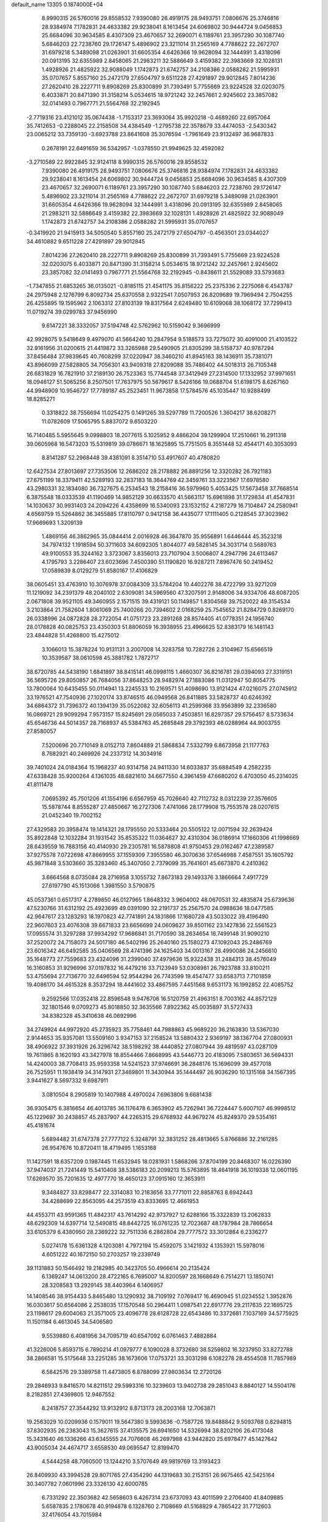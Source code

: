 default_name                                                                    
13305  0.1874000E+04
   8.9990315  26.5760016  29.8558532   7.9390080  26.4919175  28.9493751
   7.0806676  25.3746816  28.9384974   7.1782831  24.4633382  29.9238041
   8.1613454  24.6069802  30.9444724   9.0456853  25.6684096  30.9634585
   8.4307309  23.4670657  32.2690071   6.1189761  23.3957290  30.1087740
   5.6846203  22.7238760  29.1726147   5.4896902  23.3211014  31.2565169
   4.7788622  22.2672707  31.6979218   5.3489098  21.0263901  31.6605354
   4.6426366  19.9628094  32.1444991   3.4318096  20.0913195  32.6355989
   2.8458065  21.2983211  32.5886649   3.4159382  22.3983669  32.1028131
   1.4928926  21.4825922  32.9088049   1.1742873  21.6742757  34.2108386
   2.0588282  21.5995931  35.0707657   5.8557160  25.2472179  27.6504797
   9.6511228  27.4291897  29.9012845   7.8014236  27.2620410  28.2227711
   9.8908269  25.8300899  31.7393491   5.7755669  23.9224528  32.0203075
   6.4033871  20.8471390  31.3158214   5.0534615  18.9721242  32.2457661
   2.9245602  23.3857082  32.0141493   0.7967771  21.5564768  32.2192945
  -2.7719316  23.4121012  35.0674438  -1.7153317  23.3693064  35.9920218
  -0.4689260  22.6957064  35.7412653  -0.2288045  22.2158508  34.4384549
  -1.2795738  22.3578679  33.4474053  -2.5430342  23.0065212  33.7359130
  -3.6923788  23.8641608  35.3076594  -1.7961649  23.9132497  36.9687833
   0.2678191  22.6491659  36.5342957  -1.0378550  21.9949625  32.4592082
  -3.2710589  22.9922845  32.9124118   8.9990315  26.5760016  29.8558532
   7.9390080  26.4919175  28.9493751   7.0806676  25.3746816  28.9384974
   7.1782831  24.4633382  29.9238041   8.1613454  24.6069802  30.9444724
   9.0456853  25.6684096  30.9634585   8.4307309  23.4670657  32.2690071
   6.1189761  23.3957290  30.1087740   5.6846203  22.7238760  29.1726147
   5.4896902  23.3211014  31.2565169   4.7788622  22.2672707  31.6979218
   5.3489098  21.0263901  31.6605354   4.6426366  19.9628094  32.1444991
   3.4318096  20.0913195  32.6355989   2.8458065  21.2983211  32.5886649
   3.4159382  22.3983669  32.1028131   1.4928926  21.4825922  32.9088049
   1.1742873  21.6742757  34.2108386   2.0588282  21.5995931  35.0707657
  -0.3419920  21.9415913  34.5050540   5.8557160  25.2472179  27.6504797
  -0.4563501  23.0344027  34.4610882   9.6511228  27.4291897  29.9012845
   7.8014236  27.2620410  28.2227711   9.8908269  25.8300899  31.7393491
   5.7755669  23.9224528  32.0203075   6.4033871  20.8471390  31.3158214
   5.0534615  18.9721242  32.2457661   2.9245602  23.3857082  32.0141493
   0.7967771  21.5564768  32.2192945  -0.8438611  21.5529089  33.5793683
  -1.7347855  21.6853265  36.0135021  -0.8185115  21.4541175  35.8156222
  25.2375336   2.2275068   6.4543787  24.2975948   2.1276799   6.8092734
  25.6370558   2.9322541   7.0507953  26.8209689  19.7969494   2.7504255
  26.4255895  19.1595962   2.1063312  27.8103139  19.8317564   2.6249480
  10.6109068  38.1068172  37.7299413  11.0719274  39.0299783  37.9456990
   9.6147221  38.3332057  37.5194748  42.5762962  10.5159042   9.3696999
  42.9928075   9.5418649   9.4979070  41.5664240  10.2847954   9.5188573
  33.7275072  30.4091000  21.4103522  32.9161956  31.0200615  21.4419872
  33.3265988  29.5490905  21.8305299  38.5158737  40.9787294  37.8456484
  37.9839645  40.7608299  37.0220947  38.3460210  41.8945163  38.1436911
  35.7381071  43.8966099  27.5828805  34.7056301  43.9409318  27.8209088
  35.7486402  44.5018313  26.7105348  26.6831829  16.7821910  37.2189130
  26.7523363  15.7744548  37.3412949  27.2314500  17.1332952  37.9971651
  18.0946127  51.5065256   8.2507501  17.7637975  50.5679617   8.5426166
  19.0688704  51.6198175   8.6267160  44.9948909  10.9546727  17.7789187
  45.2523451  11.9673858  17.5784576  45.1035447  10.9288499  18.8285271
   0.3318822  38.7556694  11.0254275   0.1491265  39.5297789  11.7200526
   1.3604217  38.6208271  11.0782609  17.5065795   5.8837072   9.6503220
  16.7140485   5.5955645   9.0998803  18.2077615   5.1025952   9.4866204
  39.1299904  17.2510661  16.2911318  39.0605968  16.5473203  15.5319819
  39.0786671  18.1625895  15.7751505   8.3551448  52.4544171  40.3053093
   8.8141287  52.2968448  39.4381091   8.3514710  53.4917607  40.4780820
  12.6427534  27.8013697  27.7353506  12.2686202  28.2178882  26.8891256
  12.3320282  26.7921183  27.6751199  18.3379411  42.5289193  32.2837183
  18.3644769  42.3459761  33.3223567  17.6978580  43.2980331  32.1834080
  36.7327675   6.2534543  18.2158416  36.5979960   5.4053425  17.5673458
  37.7668514   6.3875548  18.0333539  41.1190469  14.9852129  30.6633570
  41.5663117  15.6961898  31.1729834  41.4547831  14.1030637  30.9931403
  24.2094226   4.4358699  16.5340093  23.1532152   4.2187279  16.7104847
  24.2580941   4.6569759  15.5264862  36.3455885  17.8110797   0.9412158
  36.4435077  17.1111405   0.2128545  37.3023962  17.9669693   1.3209139
   1.4869156  46.3862965  35.0844414   2.0016928  46.3647870  35.9556891
   1.6446444  45.3523218  34.7974132   1.1918594  50.3711603  34.6092305
   1.8044077  49.5828145  34.3031714   0.5689763  49.9100553  35.3244162
   3.3723067   3.8356013  23.7107904   3.5006807   4.2947796  24.6113467
   4.1795793   3.2286407  23.6023696   7.4500390  51.1190820  16.9287211
   7.8967476  50.2419452  17.0589839   8.0129279  51.8580167  17.4106829
  38.0605451  33.4763910  10.3076978  37.0084309  33.5784204  10.4402276
  38.4722799  33.9271209  11.1219092  34.2391379  48.2040102   2.6309081
  34.5969560  47.3207591   2.9148006  34.9334706  48.6087205   2.0671808
  39.9521105  49.3460955   2.1571515  39.4319121  50.1149857   1.8304568
  39.7520022  49.3154534   3.2103864  21.7582604   1.8061069  25.7400266
  20.7394602   2.0168259  25.7545652  21.8284729   0.8269170  26.0338996
  24.0872828  28.2722054  41.0751723  23.2891268  28.8574405  41.0778351
  24.1956740  28.0178828  40.0825753  23.4350303  51.8806059  16.3938955
  23.4966625  52.8383179  16.1481143  23.4844828  51.4268800  15.4275012
   3.1066013  15.3878224  10.9131131   3.2007008  14.3283758  10.7282726
   2.3104967  15.6566519  10.3539587  38.0610598  45.3881782   1.7872717
  38.6720785  44.5438190   1.6841897  38.8415141  46.0998115   1.4660307
  36.8216781  29.0394093  27.3319151  36.5695726  29.8050857  26.7684056
  37.8648253  28.9482974  27.1883086  11.0312947  50.8054775  13.7800064
  10.6435455  50.0114941  13.2245533  10.2169571  51.4098690  13.9121424
  47.0216075  27.0745912  33.1976521  47.7540936  27.1020174  33.8746515
  46.0949568  26.8411885  33.5828737  40.6246392  34.6864372  31.7396372
  40.1394139  35.0522082  32.6056113  41.2599368  33.9563899  32.2336580
  16.0869721  29.9099294   7.9573157  15.8245691  29.0565033   7.4503851
  16.8297357  29.5756457   8.5733634  45.6546736  44.5014357  28.7168937
  45.5384763  45.2685848  29.3792393  46.0288964  44.9003755  27.8580057
   7.5200696  20.7710149   8.0152713   7.8604889  21.5868834   7.5332799
   6.8673958  21.1177763   8.7682921  40.2469926  24.2337312  14.3034916
  39.7401024  24.0184364  15.1968237  40.9314758  24.9411330  14.6033837
  35.6884549   4.2582235  47.6338428  35.9200264   4.1361035  48.6821610
  34.6677550   4.3961459  47.6680202   6.4703050  45.2314025  41.8111478
   7.0695392  45.7501206  41.1554196   6.6567959  45.7026640  42.7112732
   8.0312239  27.3576605  15.5878744   8.8555287  27.4850667  16.2727306
   7.4741066  28.1779908  15.7553578  28.0207615  21.0452340  19.7002152
  27.4329583  20.3958474  19.1414321  28.1795550  20.5333464  20.5505122
  12.0071594  32.2639424  35.8922848  12.1032284  31.1931542  35.8535322
  11.0364627  32.4310304  36.0186914  17.1660306  41.1998669  28.6439559
  16.7883156  40.4140930  29.2305781  16.5878808  41.9750453  29.0162467
  47.2389587  37.9275578   7.0722698  47.8669955  37.1559309   7.3955580
  46.3070636  37.6546988   7.4587551  35.1605792  45.9871848   3.5303660
  35.3283460  45.3407050   2.7379099  35.7641601  45.6673870   4.2410362
   3.6664568   8.0735084  28.2716958   3.1055732   7.8673183  29.1493376
   3.1866664   7.4917729  27.6197790  45.1513066   1.3981550   3.5790875
  45.0537361   0.6517317   4.2789850  46.0127965   1.8648332   3.9604002
  48.0670531  32.4835874  25.6739636  47.5230766  31.6312192  25.4923699
  49.0391090  32.2191737  25.2567570  24.0988636  18.0477585  42.9647617
  23.1283293  18.1970823  42.7741891  24.1831866  17.1680728  43.5033022
  39.4196490  22.9607603  23.4076308  39.6671833  23.6656699  24.0609627
  39.8501162  23.1427836  22.5561523  17.0955574  31.3297288  37.9934292
  17.9686841  31.7170590  38.2634654  16.7499148  31.9090210  37.2520072
  24.7158073  24.5017180  46.5402196  25.2640160  25.1580273  47.1092043
  25.2486769  23.6016342  46.6492585  35.0406569  28.4741396  24.1625403
  34.0013167  28.4990086  24.2456610  35.1648773  27.7559683  23.4324096
  31.2399040  37.4979636  15.9322438  31.2484313  38.4576049  16.3160853
  31.9296996  37.0197832  16.4479216  33.7123949  53.0308981  26.7923788
  33.8100211  53.4755694  27.7136770  32.6496594  52.9544294  26.7743599
  19.4547477  33.6583713   7.7101859  19.4086170  34.4615328   8.3537294
  18.4441602  33.4867595   7.4451568   9.6531173  16.1992852  22.4085752
   9.2592566  17.0352418  22.8596548   9.9476706  16.5120759  21.4963151
   8.7003162  44.8572129  32.1801546   9.0709273  45.8018850  32.3635566
   7.8922362  45.0035897  31.5727433  34.8382328  45.3410638  46.0692996
  34.2749924  44.9972920  45.2735923  35.7758461  44.7988863  45.9689220
  36.2163830  13.5367030   2.9144653  35.9357081  13.5509160   3.9347153
  37.2158524  13.5880432   2.9369197  38.1367704  27.0800931  38.4906922
  37.3931926  26.3296742  38.5198292  38.4440852  27.0807944  39.4819597
  43.0287109  19.7611865   8.1620193  43.3427978  18.8554466   7.8668995
  43.5446773  20.4183095   7.5803651  36.5694331  14.4240003  38.7708413
  35.9593358  14.5241523  37.9746691  36.2848176  15.1696099  39.4577018
  26.7525951  11.1938419  34.3147931  27.3469801  11.3430944  35.1444497
  26.9036290  10.1315168  34.1567395   3.9441627   8.5697332   9.6987911
   3.0810504   8.2905819  10.1407988   4.4970024   7.6963806   9.6681438
  36.9305475   6.3816654  46.4013785  36.1176478   6.3653902  45.7262941
  36.7224447   5.6007107  46.9998512  45.1229697  30.2438857  45.2837907
  44.2265315  29.6768932  44.9679274  45.8249370  29.5354161  45.4181674
   5.6894482  31.6747378  27.7777122   5.3248791  32.3831252  28.4813665
   5.8766886  32.2161285  26.9547676  10.8720411  18.4719495   1.1653168
  11.1427591  18.6357209   0.1987445  11.6532945  18.0281931   1.5868266
  37.8704199  20.8468307  16.0226390  37.9474037  21.7241449  15.5410408
  38.5386183  20.2099213  15.5763895  18.4641918  36.1019338  12.0601195
  17.6269570  35.7201635  12.4977770  18.4650123  37.0915160  12.3653911
   9.3484827  33.8298477  22.3314083  10.2183656  33.7771011  22.8858763
   8.6942443  34.4288699  22.8563095  44.2573519  43.8333695  12.4661953
  44.4553711  43.9591365  11.4842317  43.7614292  42.9737927  12.6288166
  15.3322839  13.2062833  48.6292309  14.6397714  12.5490815  48.8442725
  16.0761235  12.7023687  48.1787984  28.7866654  33.6105379   6.4380950
  28.2369222  32.7511336   6.2862804  29.7777572  33.3012864   6.2336277
   5.0274178  15.6361328   4.1203081   4.7972194  15.4592075   3.1421932
   4.1353921  15.5978016   4.6051222  40.1672150  50.2703257  19.2339749
  39.1131883  50.1546492  19.2182985  40.3423705  50.4966614  20.2135424
   6.1369247  14.0613200  28.4722165   6.7695007  14.8200597  28.1668649
   6.7514271  13.1850741  28.3208583  13.2929145  38.4403964   6.1406957
  14.1408546  38.9154433   5.8465480  13.1290932  38.7109192   7.0769417
  16.4690945  51.0234552   1.3952876  16.0303617  50.6564086   2.2538035
  17.1570548  50.2964411   1.0987541  22.6917776  29.2117635  22.1695725
  23.1198617  29.6004063  21.3571005  23.4096778  28.6128728  22.6543486
  10.3372681   7.1037169  34.5775925  11.1501184   6.4613045  34.5406580
   9.5539880   6.4081956  34.7095719  40.6547092   6.0761463   7.4882884
  41.3226006   5.8593715   6.7890214  41.0979777   6.1090028   8.3732680
  38.5259802  16.3237950  33.8272788  38.2866581  15.5175648  33.2251285
  38.1673606  17.0753721  33.3031298   6.1082278  28.4554508  11.7857989
   6.5842576  29.3389758  11.4473805   6.8788099  27.9803634  12.2720126
  29.2846933   9.8416570  14.8211512  29.5993316  10.3239603  13.9402738
  29.2851043   8.8840127  14.5504176   8.2182851  27.4369805  12.9467552
   8.2418757  27.3544292  13.9132912   8.8713173  28.2003168  12.7063871
  19.2563029  10.0209936   0.1579011  19.5647380   9.5993636  -0.7587726
  19.8488842   9.5093768   0.8294815  37.8302935  26.2383043  15.3627615
  37.4135575  26.6941650  14.5326994  38.8202106  26.4173048  15.3431640
  46.1336266  43.6345555  24.7076608  46.2697988  43.9442820  25.6978477
  45.1427642  43.9005034  24.4674717   3.6558530  49.0695547  12.8199470
   4.5444258  48.7060500  13.1244210   3.5707649  49.9819769  13.3193423
  26.8409930  43.3994528  29.8071765  27.4354290  44.1319683  30.2153151
  26.9675465  42.5425164  30.3407782   7.0601996  23.3326130  42.6000785
   6.7331292  22.3503682  42.5658603   6.4267314  23.6737093  43.4011599
   2.2706400  41.8409885   5.6587835   2.1780678  40.9194878   6.1328760
   2.7108669  41.5168929   4.7865422  31.7712603  37.4176054  43.7015984
  31.5064311  36.4013435  43.6195658  32.7170337  37.3067288  43.2520339
  11.4952618  48.6129787  44.9833166  12.2849166  48.5666284  44.3509073
  11.8748327  49.1056299  45.8251981  12.8553235   5.5489995  34.6690481
  13.3222541   4.9472043  34.0263895  13.4713950   6.3041235  34.9477563
  35.6766255  22.9449156  20.6167127  35.9386465  22.5317657  21.5447885
  34.6028464  23.0184710  20.7532101  38.0565781  23.4747259  26.7039716
  37.6958376  22.6312562  26.1716458  37.7563296  24.2487461  26.0980462
  37.9680966  42.0449617  16.5954132  38.9321318  42.2025112  16.2323465
  38.0183325  42.5290938  17.5044583   2.6816785  50.1265998  44.8170398
   3.6758828  50.1277731  44.6446951   2.4292856  50.8769791  45.3830089
  12.6882464  29.7183784  39.0635392  11.8027876  30.0995102  39.3991509
  13.3458406  29.9587890  39.8232777  33.3846430  22.2265785   9.2319353
  32.7229339  21.8285958   8.5486929  34.2343622  21.7252693   8.9821043
  22.7401314  10.7706395  13.7640201  22.7667655   9.7436140  13.6004168
  22.2430099  11.1591383  12.9458415  11.3751308  32.1138761  15.4942203
  10.9793781  32.7015911  14.7170163  12.0039917  31.4522181  14.9406797
  46.1654250  29.2075931  22.7038378  47.1606128  29.0519987  22.6700291
  45.9876502  29.4899062  23.7461072  42.7723367  16.8266273  21.9827788
  42.6683452  15.8569166  21.5360331  42.4030414  16.7123497  22.9159558
  26.0578144  33.9572678  10.0043141  26.1716014  34.9348738  10.2175950
  25.0893068  33.7733256   9.8092871  28.8996469  25.3458636   9.6305642
  28.1207770  24.9351018  10.2190438  28.3333833  26.0191342   9.1216944
  18.0476933  48.9916679  27.0050642  18.5110343  49.7441048  27.5151390
  17.5752798  49.4870380  26.2320418  24.8603472  23.3602503  18.9719350
  24.0031977  23.9236862  18.8795405  24.6895340  22.4530169  18.6760526
   1.4362344  40.6709088  15.4165267   1.1249034  40.4067833  16.3275612
   1.7242457  41.6988685  15.5770106  15.9804503  47.7958371   5.2712222
  15.9513820  48.7428714   4.8526889  16.9825783  47.7082574   5.5332097
   3.1825289  20.8135034  45.4279584   4.0066665  21.1963906  45.8542174
   2.9625809  19.9952866  46.0423461  48.1079804  25.9576495  48.0580053
  48.9787605  25.4155918  48.0096166  47.8184699  25.9972098  47.0743813
  35.8101783  21.0458053   8.7050024  36.3144504  21.9517890   8.6449344
  35.5639550  20.8617336   7.7457128  33.5122361  30.8450764  27.4018280
  32.7762902  31.5973681  27.2866783  33.3887572  30.4430308  28.3201566
  48.4083490  24.8792666  11.4937886  48.1585006  23.8637621  11.3776740
  47.5087589  25.2888256  11.8217720   8.7909796  42.1753524  48.0610589
   9.2447538  42.3774038  47.1131711   9.5346479  41.9365143  48.6711336
  29.3619266  43.1235257  40.5572659  29.7785717  43.8507210  41.1553372
  28.4857903  42.9047952  41.0584323  19.5562528  13.7786390  35.6127818
  19.3501349  12.8057514  35.3750312  20.5837235  13.6627244  35.8517656
  19.6820483   0.3470898   0.5356704  18.6726190   0.6614565   0.5728323
  19.6972014  -0.5283886   1.0786126  17.9760278   6.6692938  46.9439035
  18.7969852   6.1392096  47.3376891  17.2187136   6.1544357  47.4041683
   2.1865306  28.0149674  17.9589968   2.8947858  27.4323197  17.5906443
   2.5761963  28.9725744  18.0282920  11.9741099  27.6812593   6.8996880
  11.4048060  28.5390866   6.7172199  12.3949966  27.8731065   7.8364322
  42.5290410  39.7683529  38.8919728  41.9227996  38.9800587  39.0396263
  42.1485258  40.4980758  39.4768155  15.0653431   1.7624444  29.7848862
  15.8975156   2.3301675  29.4843937  14.3625361   2.4834213  30.0597448
  15.9917600  39.9642170   2.6474306  15.1446338  39.9192295   2.1683195
  16.7426179  40.2197046   1.9723806  40.1102521  16.5826389  11.5103222
  40.8341273  17.2860885  11.4240967  40.5419082  15.6653352  11.2111445
  32.6260087   8.8709968   8.9242214  31.6577084   8.5079441   8.6687056
  33.0615421   8.0136443   9.3135717  18.4648949  24.0207049  24.0374830
  19.0662476  23.5495633  24.6948186  17.9788786  23.2623314  23.5296842
   2.7126624  14.9653400  42.7842844   1.7430945  14.9280934  43.0364259
   3.1839244  14.2941760  43.4494033   5.0635420  40.5222295  45.8787797
   4.3087677  41.1834746  46.1281699   5.3788043  40.8095182  44.9272663
  27.3975113  52.1594142  23.9811819  26.9356910  52.3998247  23.1180647
  26.8285727  52.6210501  24.7154142  21.7135170  42.3900208  14.3152918
  22.0811346  41.8846173  13.4626916  22.3708961  42.1168325  15.0111179
  21.4726488   8.0833641   9.7616154  20.8413577   8.5220932  10.4706064
  20.7968094   7.5668495   9.1236064  23.9983575  40.9988320  45.0529694
  23.0124182  41.1871818  44.8472009  24.0821415  40.0113436  45.2541108
  12.0744756  42.6276603   2.0164806  11.6635934  43.3989583   1.5486213
  12.5715430  42.9989435   2.8571393  11.7385880  33.7800156  23.7275758
  11.7673824  33.9208275  24.7401064  12.3680872  34.5737120  23.3788676
   9.7272779  46.7327676  21.5919238   9.4167514  45.9274143  22.1627516
   9.6574869  47.4852991  22.2828900  18.4766485  17.8326651  32.8843165
  18.8643696  16.9154608  33.1901964  18.7706037  18.4329496  33.6835076
  22.9628680  35.0575977  44.5857531  23.4776084  35.8077900  44.1349061
  22.9720858  34.3562512  43.8689469  14.9786561   1.1308021   6.0360754
  15.5872396   0.9414110   5.2364487  14.5508066   0.3136369   6.3922579
   1.1410993   4.2922676   7.7543036   0.7687697   5.1391071   7.4327817
   1.7803586   4.4702655   8.5407189   7.4028960  11.2153250   2.7262030
   8.2785451  11.6108170   2.9349022   7.2765841  11.3964704   1.6996088
  36.6348583  20.0604450  20.8212151  37.0065730  20.5503938  21.6469313
  37.2107966  20.4334285  20.0577135  44.5649021  46.6867389  30.5639262
  45.2171350  47.1040388  31.2552316  43.6255307  46.6918471  31.0796200
  28.1415257  52.6397945   8.8022783  28.3206762  52.1927543   7.8776547
  28.4712692  51.9244932   9.4888153  16.3223300  27.0759485   0.5435231
  16.6840316  26.1710988   0.9024174  17.0496509  27.3170028  -0.1783174
  16.2567562  18.3649660  37.9778412  15.9584887  17.5038660  38.4059613
  16.5135306  19.0603827  38.6733877  13.1195405  41.8677065  22.0660132
  12.2473310  42.3089214  21.6818264  13.2630946  42.4128423  22.9580681
  39.8578808  53.0561479   3.9120784  40.0308186  52.2959936   4.6148611
  38.9183668  52.8278449   3.5411252   7.1910394   8.5200316  40.5461690
   6.6669241   9.3743183  40.9591694   6.5524360   7.7631828  40.6760907
  36.9542257   2.0168276  38.4295353  37.8812342   2.3206682  38.8476788
  37.1600429   1.0155424  38.0491635  45.7211315  11.7505034  29.8441718
  46.7101645  11.4681552  29.9857605  45.6992065  12.2557547  28.9722654
  29.5213993   9.5897782  20.4091405  29.2797116  10.1548249  21.2911015
  28.7183608   9.7218917  19.7727198  42.6197480  28.5500276  23.9880522
  41.6633162  28.7719205  24.2713164  42.7915068  27.6737931  24.5431347
  11.0504656   0.4205933  38.9218404  11.9135982   0.8606599  38.5717338
  10.4114842   0.3997112  38.1124892  21.6628568  48.2837510  29.3246621
  22.5167014  48.7672535  28.9903056  21.3779555  47.8290401  28.4677856
  13.6337250  40.5038135  30.1020961  13.1383461  41.3210388  29.5806825
  14.0810548  41.0502183  30.8604203  17.7180281   8.0114248  15.4290991
  16.7620970   8.4600858  15.5356250  18.1648542   8.6261141  14.7004588
  27.1247202  18.5158421  14.1307526  27.2932284  18.1384371  13.2365666
  27.6833241  17.9932894  14.8060304  44.1739541   8.5563843  23.0048335
  44.7699247   9.3825122  23.1774204  43.3142741   8.9385179  22.6369390
   5.2579081  33.3672453  39.6862982   5.3293696  32.5652430  39.0528629
   4.7882170  33.1032202  40.4858457  24.8294773   1.9861910   3.5563026
  25.5750642   2.2578061   4.1465355  24.6032156   1.0028623   3.8859649
  12.1139634   7.1802054   8.5786432  11.5904994   7.7566889   9.3285510
  13.0127346   7.0142988   9.0156315   1.6357033  15.6233644  34.4443152
   1.7417832  15.7824985  33.4535656   1.9736570  14.6756377  34.5861596
  34.9477139   0.6671759  40.0360682  35.1365104   0.1924698  40.9563065
  35.7317878   1.3008679  39.9338759  14.6182319  54.1804828  43.2524806
  14.5467281  53.2626281  42.7895725  15.2229785  54.0506739  44.0489523
   7.1086059   4.6251194  40.3970932   6.3728998   5.3179195  40.4065744
   6.8171963   3.9111545  39.6997895   5.6358577  40.2082498  16.1435078
   4.6685022  40.1671174  16.5472078   5.5682028  40.9124170  15.4034420
  40.7621985  51.6783827  45.6874608  40.4826989  51.6694412  46.6681699
  41.7516548  51.9839324  45.7214643  20.0966934   6.1371428   8.1275388
  19.9897936   5.4575532   7.4149668  20.3050902   5.6772968   8.9935320
  38.8743301  44.1326719  21.3178065  38.8722040  44.7580699  22.1323870
  39.9096123  43.9590836  21.1661058   0.2487516   6.0265704  32.5223489
  -0.0566656   6.8821528  31.9532719   0.4593098   5.3913176  31.7862989
  14.1859858  42.4404143  15.6564327  13.2750517  42.8891222  15.8266116
  14.2602657  42.2680320  14.6855312  24.0855500  45.8534281   3.1268373
  24.0743782  46.6909321   3.6950919  24.7788671  45.1937497   3.5391964
  13.9296862  49.4303287  25.6565737  13.6607370  50.3945266  25.8670083
  13.7441375  49.3784765  24.6280192  15.7696259   2.9873555  46.1334933
  16.4530263   2.2249072  46.2921015  15.9358004   3.2700009  45.1446148
  23.9493613  19.0925110  10.1815888  23.9362679  18.9003838   9.1539385
  24.2520176  20.0715500  10.1578614   9.1549832  10.2180047  39.5917801
   8.5754051   9.5218763  40.0267924   9.3698033   9.9200351  38.6463843
  16.3466031  28.4235327  20.3035506  16.3881927  28.1391773  21.2703833
  17.1567999  29.0912977  20.1865019  20.4926107  46.3657675  46.7764220
  20.9652784  47.2155725  46.4509845  20.9873562  45.6433245  46.2914774
  37.1938811  35.9113315  44.5281717  38.0793409  35.9820609  44.9960695
  36.6003783  35.2497215  45.1207576   3.1856951  43.2117769  24.5036407
   2.3649567  43.2723897  23.8893681   3.9056253  42.6981785  24.0174649
  29.7443548  20.4468045   2.7610359  29.9670793  21.0728501   1.9627188
  30.2368389  19.5491807   2.5502969   1.7358294  13.8439985  17.4279828
   2.3126608  13.0036033  17.1404686   1.5828331  14.3311164  16.5269232
  47.0985105  49.9439603  38.8372238  47.2503792  50.9396064  38.9908506
  47.2907290  49.5310978  39.8174243  20.7308234   3.5431741  46.0919182
  20.2089100   3.8870735  46.8662716  21.2097749   4.3178484  45.6500203
  14.5657977   7.2169792  36.0303361  14.7958890   6.2875368  36.4094326
  15.4314022   7.6579804  35.7357197   7.8580938  29.5344260   2.2008797
   8.3591668  30.3881173   2.0957146   8.4910442  28.8016421   2.4096355
  40.3853186   2.8474756   7.4414552  41.3346685   2.3985828   7.2347542
  40.6293957   3.8363995   7.3939605  26.2721730  50.6671973  36.7688262
  26.7453971  51.2138428  37.5072554  26.2326714  49.7161440  37.1003570
  32.0155529  43.9853481   4.8149243  32.2825844  43.4289923   3.9934548
  32.1525637  43.3761640   5.6130866  29.4250555  44.0249946  25.4824635
  28.6410538  43.8442467  26.1001458  30.0362811  43.2386117  25.5467639
  30.4225750  21.8668929  22.8717661  30.7758411  21.1609899  22.2206954
  30.1648513  21.3706953  23.7372502  16.6118640  51.8530611  31.6761217
  15.6512013  51.6573242  31.3184979  16.6187987  52.8261739  31.8172596
   9.1309599  28.8372719  26.7080915  10.1153874  29.1824627  26.6565082
   8.6040555  29.7016312  26.9513889  20.7235482   7.8538758   6.1329211
  21.5696308   7.3607891   5.8413721  20.4272530   7.3872798   6.9880642
  46.0437454  48.3874524  44.7997836  46.4610823  47.5086149  44.4014182
  45.0799404  48.1543253  44.9123034  16.6994569  33.1710562  18.9017837
  17.5354130  33.3215073  19.4607456  16.3725600  34.1492819  18.6491166
  45.0367896  36.3146129  11.8915560  45.7283240  36.5163093  11.1098633
  45.6821260  35.9980270  12.6234939   7.6196332  30.9881080  16.4523626
   8.5469510  30.7177448  16.8120763   7.8225321  31.3648542  15.5189262
  43.1139697  41.3550069  12.8731881  42.0882250  41.1701226  12.7943962
  43.4955575  40.5736465  12.2953475  37.9456408  26.1903597  11.2201500
  37.3294367  25.6852946  10.5006897  38.5399627  25.4304049  11.5363184
   9.1482741  41.1348691   7.3667152   9.7177713  41.3624172   8.1869049
   9.7304539  41.3663121   6.5734654  18.1417333  25.4940599  43.3281191
  19.0457115  25.5383277  42.8181090  18.4823671  25.5210427  44.2769319
  16.5572071  21.5026027  19.4120991  15.8554427  21.8776897  18.7465261
  16.7838737  22.2992487  19.9106020  23.9583890  21.8556812  13.9256894
  24.2595851  21.2496294  14.6832067  23.5527109  21.3411138  13.2123802
  45.6159762  50.8104547  14.7772978  45.9085423  51.4154913  15.5424920
  45.1456171  50.0527373  15.2483375   4.9466308  35.0025315   9.3549508
   5.9741712  35.0343812   9.2818490   4.5859768  34.3313747   8.6712233
  23.4336426  41.7983255  16.5306431  23.8707928  41.0106877  17.0454383
  24.0681942  42.0330170  15.7829649  46.0305340  10.7158772  23.1188058
  46.2036373  11.7021994  22.9652932  46.8514927  10.2219098  22.9753115
  20.7902753  31.6504200   8.9627592  20.1785060  32.2261636   8.4420018
  20.5684060  30.6709590   8.6651945  14.4302894  20.6696043  14.8010142
  15.3531415  21.0947402  14.5512298  14.5821347  20.3937834  15.7917963
  41.9933351  29.3800853  20.0078416  42.6446093  28.7302807  19.5587172
  41.5011491  28.8236478  20.7183124  19.2330648  18.0580653  18.7454356
  18.2895196  18.2725779  18.9123545  19.7828847  18.6711056  19.4020163
  45.4604508  34.8651557  42.1773068  45.9594207  33.9458606  42.1039955
  44.9703925  34.9083663  41.2679255  33.6298122  32.6839501  11.1754293
  33.0155166  33.1952617  11.8314966  34.4434532  33.2681499  11.0024138
  13.5516552  34.7251056  32.3196610  13.6745666  34.0065656  31.5815341
  14.2814652  35.4037546  32.0859549  44.1911273  44.9418842   7.8310342
  43.4065268  45.4027962   8.3507849  43.7078160  44.6763709   6.9817541
  11.7980819  11.8444193  10.6299961  11.2857374  12.2041320  11.4485671
  12.5938493  11.3714287  11.0226745   4.3252301  51.9740191  33.3575137
   4.5505626  51.1341167  33.8516912   4.8698268  51.8696058  32.4891760
  46.1836516  33.2522756  21.7449923  47.1084308  32.8547798  21.5874372
  45.5890452  32.4967814  21.3277992  23.1675720  45.8250876  11.1170058
  23.6784209  46.2094281  11.9125116  23.7832187  45.1721733  10.6975276
   3.6433993  27.1568016   3.5793053   3.2297354  26.5081171   2.8668025
   4.5391184  26.7390423   3.6612466  25.1574011   1.9524306  16.0889875
  24.7105920   2.7916693  16.5320520  26.0160670   1.8123604  16.7057605
  21.7877356  11.8449632  25.5745051  20.8306451  11.6156549  25.3387693
  21.8099948  12.0067641  26.6049918  23.8326569  41.5016346  26.6006936
  23.5233287  40.5417309  26.5187185  23.1565350  41.9719134  27.2094410
  16.2086078  17.3901982  17.2643549  15.9518542  17.7801465  18.1923717
  16.1537080  16.4180494  17.4557886  45.3455182   7.9269012  12.7388097
  44.4122786   7.4886533  12.8280255  45.2087395   8.8733188  13.1951337
  42.8626727  50.3916494  18.6727899  43.1933078  51.2801872  19.0066212
  41.8420993  50.3361129  18.9083484  23.6398134  12.9000909   3.2080674
  22.6408698  13.0245396   3.2858242  24.0151429  13.8341950   3.1536467
  24.6420512   2.6411018  40.7590805  25.3648572   2.5530261  40.0535857
  24.0082977   1.8706801  40.6726847  32.2579680  19.1157373  24.8446570
  32.3193437  18.3305485  25.5581539  31.5875138  18.6915316  24.1680952
  11.5186451  31.0533288  24.0079993  11.7389956  32.0719843  24.0844854
  11.9817460  30.8747624  23.0823512   4.1564448  10.6607668  28.5678711
   4.0686587   9.6371026  28.4375691   4.8177773  10.8904195  27.7951250
  38.3181832  20.2105529  12.0742518  37.8776188  19.7911040  11.2436367
  39.0093570  20.9104699  11.5706110  28.5532340  23.0686828  13.7236734
  28.0664357  22.1055401  13.4240427  28.3252648  23.0148566  14.7720832
  35.6295133  25.6662617  16.9470445  34.8815047  25.8948699  16.2617444
  36.4791611  25.9584455  16.4604366  26.9517808  11.0555777   7.2582578
  25.9511385  10.9546052   7.5330218  27.1966678  11.9018389   7.7865075
   8.6537202  24.8148768  44.9680166   9.4901895  25.1438853  44.4180737
   8.7223686  23.7820129  44.7556590  28.9557440  44.2990612  16.0680732
  29.0686907  43.9588151  17.0524982  29.7882101  44.0006562  15.6161237
  15.5400777   7.5894914  21.6504026  15.4091237   8.1325892  22.5650437
  14.5714479   7.3259654  21.3873758   2.8814436  30.4316933   9.3696668
   2.0705636  30.9585339   9.1087352   2.9015779  29.5884569   8.7806812
  21.2113687  39.9131165  10.0112242  21.7906301  40.0021107   9.1193111
  21.2085786  38.9335784  10.1849437  22.1754491  12.0168066  28.7841148
  21.8330592  12.6193258  29.5742048  22.8183849  12.6682492  28.2563614
  44.1387226  13.6361814  37.4538229  44.3480662  14.1578823  38.3197841
  44.8435290  13.8938544  36.8395923   9.7877239  29.4415148  12.3620208
   9.2812428  30.1919215  12.9057161  10.5772302  29.9777903  11.9845597
  30.3088229  44.4514205  46.2000449  29.4645059  44.3693275  45.6547653
  30.7369235  43.5397037  46.1619070  36.6366109  37.0341359  36.7265916
  36.3569448  37.7738563  37.3546810  36.5425422  37.4619261  35.7780544
  25.7311536  44.4473152   8.1314254  24.8576170  44.9310029   7.9562376
  26.4195582  44.8068542   7.4655890  26.0410347  45.6578689  47.7535211
  26.6682252  46.4414217  47.5619268  25.8725899  45.1845034  46.8816187
   4.4659032   9.6702613  12.3136729   4.4333900   9.9280905  11.3110068
   3.5106423   9.8197352  12.5922176  26.1145518   3.0866406  43.4712436
  25.6219864   2.5012797  42.8357485  26.8822340   2.5710180  43.8524057
   9.9865224  11.7987770   3.7323344  10.0237452  11.8281735   4.7661755
  10.1264711  10.8262264   3.5125666  37.5941274  40.4059975   5.1517711
  38.4960828  40.8323483   5.3286451  37.8996868  39.4959280   4.7573549
  21.6170512  51.2905000   0.0244687  22.1079133  50.4344558   0.2218438
  22.1629838  52.0802563   0.4850604  43.9532155  49.6964649  31.8026033
  44.7001833  49.0784625  31.8811835  44.2624236  50.6007864  32.2225655
   5.7293041  45.1767100  25.9904983   4.7411121  44.9970428  26.1457018
   5.8161443  45.3586276  24.9715101  31.6902891   1.3404800  19.5030753
  31.6744590   1.2451022  18.4931748  30.9922130   1.9409270  19.8182826
  29.1548503  27.0042758  15.8577127  28.5606554  26.9632102  16.7505521
  29.7773403  26.1925609  16.0098758  15.4904000  47.0520346  26.5033970
  16.3428245  46.7040196  26.0519265  15.3194936  47.9536715  26.0747752
   9.9071069  32.2655913  27.7337460   9.1909559  31.8363936  27.1944297
  10.4911398  31.5184816  28.1322630  46.6286761   5.0364625   3.6367515
  47.1266428   4.2130675   3.9402009  46.4409743   4.8386960   2.6310951
  17.0841242  25.7553875  34.8708365  17.3954468  25.1107908  34.0776256
  16.1183502  26.0155507  34.6104251   9.4251981  23.5132575  41.4979629
   8.5257708  23.4553928  41.9179429   9.1647680  23.3067257  40.5019894
  33.0034041  17.3862660  18.5922367  33.2617456  18.0500562  17.8534654
  32.8894717  16.5164539  18.0727967   3.7229717  54.0229580  35.7186960
   4.2703087  53.3902420  35.1447866   2.7647105  53.5858170  35.7201739
   0.4166965  18.1663222  18.5034756   0.8756142  19.0801313  18.2430850
   0.8190976  17.5644052  17.7755401  23.5834667  52.4706587  38.9091771
  22.7578816  51.9564408  38.6601269  23.7049171  53.1355741  38.0779225
  33.5541462  53.7790345  29.4085870  34.0951492  54.1830166  30.2028116
  32.5753701  53.8952207  29.7612662  35.0977817  19.2173871  29.4961070
  34.9977599  20.0298763  28.8033750  34.9160671  18.3814773  28.9400618
  26.8194777   2.2099886  38.9618490  27.3555583   1.4769515  39.5666311
  27.2355006   2.1304180  38.0779387  21.6522945   8.5393398  18.1925096
  21.7486676   8.1063810  19.1515835  20.8323233   8.1572061  17.7923537
   3.8096815  26.4953978  33.9802061   4.6689318  26.0227779  33.6416859
   3.9018017  26.4436963  35.0148967  21.4528563  49.5834299   3.6186452
  20.4459502  49.5769406   3.9590803  21.4474573  48.8047121   2.9236131
  35.3394891  53.5915754  12.5227203  35.6292413  54.5728365  12.6781547
  34.2860115  53.7507144  12.4275054  27.0381557  48.1988908   8.9633526
  28.0399771  48.5276541   8.9685338  27.0373847  47.5358850   8.1802705
  12.9093491  13.2512005   8.6755736  12.1830571  13.8432901   8.3359160
  12.5145713  12.7737709   9.4821325  30.2328727  32.2267650  40.2811785
  30.5840813  33.0512443  40.6421128  29.9802627  31.5298883  40.9520506
   6.2793557  29.4655201  40.6621646   5.7384998  29.6444614  41.4812379
   7.1244244  30.0425942  40.6587852  39.6152632   3.2992363  26.0894254
  39.2938516   2.4811439  25.5720448  39.2728160   4.1319701  25.6146716
  33.0750361   4.7447777   8.4381167  33.9526905   4.3693469   7.9668495
  33.3819975   5.4810575   9.0417902  13.9792556  36.2540297  20.2985545
  13.8455162  37.2407150  20.1176092  14.9559948  36.0757498  19.9357036
   1.5051252  11.3214743  45.9390477   1.9964962  11.3755603  44.9959105
   2.2182432  11.5454165  46.6408111  13.7285162   1.2862483  21.0620297
  13.6036623   0.6541526  21.8696983  12.7707735   1.2727052  20.6271636
  10.6781385  11.8857694  24.3324478  11.3113850  12.4421250  23.7752583
  11.0648191  11.8047916  25.2545559  19.7914891  52.0177347  40.8160789
  20.5905511  51.3439104  40.7043014  19.1217959  51.7941659  40.0779602
  43.7488473   5.0482655  20.6838179  44.2387337   4.2066946  20.4281935
  43.5538429   4.9188079  21.7195272  11.0399433  13.2078696  -0.1032261
  11.0007499  13.5515879   0.8755640  11.1276073  14.1381338  -0.5991415
  44.9754912   4.7825998   5.9743572  45.3614330   4.8351739   5.0071928
  45.7809079   4.2709572   6.4780578  15.3838060  42.2176231  10.1711943
  14.5130918  42.2183922   9.5766545  16.0386793  41.7843995   9.5298032
  42.7234819  25.1544699  33.3449286  43.1536606  25.2298586  32.3973736
  42.3043025  24.2299516  33.3669228   7.1837237  15.2805031  11.1140785
   7.2103688  14.5086003  11.6790591   6.3634445  15.8761202  11.4277934
  25.3223298   5.8219995  11.5274260  24.9319728   5.0706485  10.9394034
  24.7715816   6.6468770  11.2060924  46.2881864  13.2005472  27.4270577
  45.9201045  12.4497452  26.9088393  47.3145187  13.1594420  27.1803169
  13.5067050  38.2657879  46.0036753  12.8270216  37.5005455  45.9609097
  14.3825742  37.7753094  45.5973082  45.3110919  54.1132961  43.5889450
  45.4124630  53.3821789  44.2822632  46.2938089  54.3007013  43.3203828
   2.9997001   1.4194946   5.9038103   3.5232843   0.8048976   5.2672353
   3.6518660   1.7961284   6.5804399  11.8108760  37.4737155   4.3835006
  12.4311311  36.7403962   4.1260567  12.2710376  37.9475559   5.1880189
   1.9967434   0.2760924   0.8387388   2.8320746  -0.2562798   1.0800302
   2.2002701   0.6785559  -0.0566817   0.8909624  27.6865611  30.3667122
   0.2333315  26.9003565  30.4710836   0.3742274  28.4167366  29.8997543
  47.5816987   8.0202394  38.4932113  47.9992547   7.1596152  38.9572757
  48.1130290   8.0681752  37.6240620   8.8436166  40.1666042  20.6478392
   8.2889441  40.1340422  21.5339586   8.1831003  39.5601400  20.0393889
  30.3850383  32.7584211  20.0292356  30.4720024  33.2942773  19.1771448
  29.3713310  32.3593149  19.9198993  29.9993269  11.0716657  31.1069024
  29.4665944  10.3268878  31.5830229  30.0925222  10.7143637  30.1446029
   6.9440731  18.1284591   6.7801251   6.8016242  18.3336566   5.8290858
   7.2127099  18.9879113   7.2455837   2.7104939  51.2435731  22.8626329
   2.7168803  51.9823788  23.6529371   2.0149522  50.5821039  23.2816882
  14.8189222  24.0616050   0.6243536  14.9345591  24.5743288   1.4786144
  15.6123646  23.4316767   0.5713376  13.8996464  53.8223033  23.1460002
  14.1547368  53.2073856  22.3435269  14.7080377  53.5835841  23.7964502
  39.8101505  47.1144295   0.9072741  39.8750334  47.4104925  -0.0878183
  39.8877601  48.0122907   1.4571626  37.8606433  39.1883587  17.5220209
  37.7379181  40.1909239  17.2616094  37.3043855  39.1652398  18.4082349
  33.5364275  14.9076072  22.4188766  32.9891439  15.0269060  23.2987008
  33.6822604  15.8592968  22.0934718  19.5640116  48.7902529  11.2316935
  20.2583815  48.1982971  10.8410742  20.0141220  49.7450378  11.2109211
   7.4632859  27.8169485   6.1291621   7.7445298  26.9599062   6.6495136
   8.0051735  27.8164468   5.2318949  32.2025824  40.5138022  21.6374668
  32.5819669  41.1635728  20.9868326  32.0512738  41.0718420  22.5141616
  44.6507827  10.9985920   6.1153935  44.9763101  11.0665213   5.1247466
  44.9499468  10.1127978   6.4135499  11.7137173  20.5588899  28.0131919
  11.7311570  19.9449905  27.1673822  11.8057841  19.9090946  28.7470939
  42.8837811  37.4889039   9.8779458  43.1220184  36.7691081  10.6175263
  41.8442908  37.2737837   9.8339025  21.5063560  40.8206279  24.0709594
  22.0449962  40.8146585  23.1938625  20.5403153  41.2327932  23.6384785
  21.3124335  22.9247728  45.2543633  22.0575895  22.8150560  44.5218755
  21.0757131  23.9201475  45.2193397  18.0660258  29.0582284   9.5447442
  18.3059296  29.3351632  10.4921558  17.4857013  28.2021878   9.6580124
  28.7984170  19.8531742  37.5735975  28.1909897  20.6471342  37.8738914
  28.7167227  19.1400926  38.2995098  15.0364283  24.8364159  16.9736309
  15.1338533  24.5547825  15.9904394  15.7247989  25.5614809  17.1420974
  15.0914808  43.4827182   6.3640936  15.7072710  42.8281524   5.8684107
  15.7223469  44.1864543   6.7891653   4.5016407  29.3145343  13.7887935
   3.8857352  30.0049814  13.3117367   4.9243153  28.8352324  13.0513444
  31.9526275   1.1317324  23.7278509  32.9136340   0.9114814  24.0521905
  31.9847291   2.1309384  23.6985689  14.6282990  17.8060445  29.5197248
  13.7019423  18.2292073  29.7187750  15.1073599  17.8712612  30.4412476
   6.1691135  14.3971446   8.0479016   6.0473083  14.0375960   9.0056247
   6.1147489  13.7088598   7.3923342  11.5669314  40.9188157  40.1639640
  11.5875450  40.8995741  39.0970083  10.6004608  40.8756758  40.4962992
   6.6243194  28.8842562  -0.1683550   5.7391514  28.3367092  -0.0906355
   6.8939926  29.0753585   0.7788873  43.9594242  50.5306030  36.9002992
  43.0139210  50.3582310  36.5731894  44.1163849  49.7636795  37.6204941
  15.9975920  35.7379852  23.4997431  16.2707011  36.5315882  24.0615196
  16.8020157  35.5889427  22.8885736  29.2280378   5.9243481  45.0127422
  28.4850365   5.8298288  45.7149629  28.7903244   5.9404402  44.1106779
  21.9773087  53.5913094  26.4080008  21.8950232  52.9696033  25.6000605
  22.4597285  53.0139889  27.0955199  26.6549460  29.2649832   4.3003631
  25.6227163  29.5142054   4.3345315  26.9193310  29.4814945   3.3509966
  12.6640896  29.7262863  35.5877850  11.6903177  29.4398599  35.4585042
  13.0055771  29.5470381  34.5728919  36.8700085  23.1084546  36.9722600
  37.4063853  23.0441145  36.1555621  36.9542360  22.2135745  37.4955513
  33.2376240  40.4034019   4.6873038  32.9370244  40.9751512   5.5155069
  32.4062794  40.2615882   4.1635659  44.2519644  34.6015081  39.5542471
  43.3863168  34.2666469  39.1202944  44.1501007  35.6329180  39.3149695
  31.7452116  24.2087361  23.1043310  31.2271084  23.3505748  23.2066401
  31.0457491  24.9212748  22.7427561  40.4159275  36.7211618   9.4112762
  40.2165860  36.0788988   8.6945819  39.6010179  36.6813582  10.0444034
  40.3621348  47.8325142  23.2161579  40.8483454  47.1660251  23.8307693
  40.9899555  47.9151091  22.4155604  34.8151082  36.6855626  12.2972367
  34.9997840  37.0465516  13.1962586  34.8637082  37.5102367  11.6404059
  36.3376465   7.3224261  20.9179600  36.4010417   6.8344284  20.0559404
  35.3912487   7.3862873  21.2303215  28.1741976  43.0042586  13.0584588
  27.2389148  43.0053859  12.6440463  28.7627945  43.3089317  12.2925640
  48.6869114  17.9315131   4.5310295  47.9197257  18.5752455   4.8162745
  48.2475030  16.9917465   4.7176765  34.4513462  35.9019644  29.9399711
  35.0784417  35.2716922  29.4769355  34.3709589  36.6813297  29.2592965
  41.8414412  35.4558683  34.7156502  40.7733783  35.5549751  34.6423795
  41.8640326  34.6139541  35.2383878  20.3464371  51.1717170   9.4704575
  20.2933744  51.9491564  10.1470921  21.2735571  50.7337662   9.7717269
  48.5018565  49.1451178  26.4872289  49.0580939  48.7376477  27.1737438
  47.5709261  49.2536444  26.8540706   7.4247527  11.6428812  48.6951187
   7.2601866  10.6739680  48.3576250   8.2044809  11.9775043  48.1225228
  13.4892144   5.7328553  39.4016709  13.8506629   5.1541248  38.6473447
  12.6208648   6.0696620  39.1011331  17.3324249  45.0495923   4.7361981
  16.5440504  45.6441901   4.5594540  17.3548411  44.9997705   5.7838597
  39.4392605  50.9411580  11.6985290  39.1844539  50.8224443  10.7251274
  39.2337519  51.8528479  12.0389723   9.6951771   1.8710309  15.4326014
   9.7653985   2.7571412  14.8625304   9.9896123   1.1001974  14.8121422
  14.7166144  47.5603186   0.6327278  14.3634567  48.5286815   0.4519444
  14.1566610  47.3171790   1.4578491  19.7886343  10.8487206  19.6410651
  19.5379225  10.6533630  18.6112743  19.9630528  11.8505771  19.6398438
   8.5145559  19.4865961  15.4627531   8.0523444  19.6307301  16.3551919
   8.1554348  20.1959946  14.8167681  22.8148066  20.5099748   4.5152648
  23.6442647  19.8931537   4.4343756  22.9664448  20.9640647   5.4648673
  10.2373754  16.0775579  34.1646824   9.9237607  16.1286832  35.1307734
  11.0334204  15.4110663  34.2343895  32.5941230  27.4312924  25.2679061
  33.2733808  26.7124265  25.6332236  32.1784635  27.7377369  26.1745755
  17.3996786  33.7288339  42.7771599  17.8339786  33.4389404  43.6870005
  16.5431429  33.1169636  42.7030309  37.8851684   8.4246408  44.7612681
  37.5784402   7.6657918  45.4553069  37.3588220   9.1665826  45.1489585
   8.7431189  24.7588987   2.1505201   8.9055264  25.6935836   1.6800885
   8.8240343  24.0974574   1.4300563  11.3994560   8.4378368  32.6641200
  10.9830478   7.8820355  33.4782511  10.9914547   9.3657245  32.8237727
  28.9991176  13.3800156  42.3786028  29.3315286  14.2824595  42.8482777
  28.3935449  13.0312089  43.1379216  15.0530492   6.6874853  30.8034414
  15.0025263   6.4582090  29.7884828  14.6053541   7.5812771  30.9692557
   7.0725404  46.5214935  46.5032623   8.1023871  46.7046732  46.3908830
   6.9750499  45.6448643  47.0044397  43.0036688  48.7195179   3.0620317
  42.1803788  49.1667680   2.7023848  43.7189543  49.4467875   3.1605314
  18.0539203  12.5008097  38.4287379  18.5983599  13.2406448  37.9690601
  18.6710144  11.6884765  38.4986050  23.1705128  15.1363645  34.1275855
  23.2684328  14.1815765  34.0726020  22.8745595  15.4736444  33.1783864
  21.4288194  40.5161785  28.8688115  21.0095042  41.1856455  28.1868421
  21.2018525  39.5778462  28.4586479  44.2978434  12.2088618   0.2617249
  43.6468856  12.3346741  -0.4533549  43.7084513  12.4689068   1.0927545
   6.7041564  39.0569005  30.4815803   7.6802159  39.2839013  30.2027444
   6.3940873  40.0360130  30.7519971  25.5140039  38.1024895  14.2172184
  25.4160264  37.8385473  15.2368796  26.1144471  37.3919236  13.8464107
  42.0444104  36.0700054  45.6881563  42.1084439  35.2413722  45.1585764
  42.9514051  36.1667999  46.2035282  10.4454457  53.2930523  20.4806913
  10.8002118  54.2540317  20.1684136  10.3453690  53.4156710  21.4851751
   8.9545310  36.0642155  31.3378368   9.6535119  35.5102459  31.8941790
   8.8660716  35.4404881  30.4783333  18.3796674  26.7889746  19.3013258
  18.7090542  26.7546675  18.3546355  17.3767726  27.0169524  19.2095889
  20.6656417  37.4586621  15.7435576  20.8133810  38.2331861  16.3585987
  20.7072829  37.8720976  14.7570490  30.1075200  47.2192170  28.8586016
  30.5008654  48.1426617  28.8850421  30.2657755  46.8475883  27.9208860
   2.5507812  50.3830057  39.6281619   2.5049180  49.6662287  38.8550548
   3.3106786  49.9784711  40.1903339  40.6933532  38.5801835   7.3412883
  40.5319479  39.3371997   8.0304321  40.6260617  37.7005870   7.9378202
  30.1879608   6.2127367   9.7813570  30.2035879   5.3654084  10.4170780
  30.5199669   6.9342329  10.3688933   8.5561298   4.3793269  17.8649053
   8.6596125   5.2965529  18.3491395   8.7353113   4.6555203  16.8840927
  16.2378849  35.4496030  13.4017236  15.2173037  35.3155245  13.6183309
  16.6231189  34.5128747  13.6456360  14.4154424  53.8186825  32.9405200
  13.5165566  54.1198091  32.5741665  15.1168723  54.3269270  32.3993759
   2.8616313   8.5213062  14.5944789   1.8055195   8.6242146  14.4972072
   2.9614573   7.9209325  15.4106250  23.1735943  25.7637877  15.4514052
  24.1123833  25.3636658  15.3579141  23.2691762  26.2948950  16.3407407
   3.3785158  34.6400710   2.9323139   3.6231304  34.5291011   1.9325457
   2.5966027  35.3087685   2.8788847   4.1258787  30.4856376   6.4471999
   3.3321056  30.6748302   5.7675601   4.0197955  29.5454713   6.7453185
  25.9414235  32.6931433  31.4340227  26.5725267  33.3746063  31.7846521
  25.6200063  32.1185916  32.2378277  29.0916822  12.2982737  25.6180002
  29.7250293  12.5836537  26.3570542  29.6939600  11.8081197  24.9080687
   2.5500287  17.5062077  29.1496664   3.0841869  17.5119025  28.2268165
   1.6025118  17.1508780  28.8132230  31.6797329  43.0608245  34.5360461
  32.0041413  42.9820130  33.6247876  30.6240570  43.1271846  34.4392147
  17.1939374  29.8928246  31.4017944  17.2856404  29.4380299  32.2533569
  17.2054545  30.9404972  31.5511215  37.1484879  17.7898416  43.7051605
  37.5127511  16.9718219  43.2627589  36.1569334  17.7630057  43.3611794
  42.4011959  35.2344640   1.6111834  42.8816310  34.6649554   0.9060339
  42.0093122  36.0416057   1.0160379  26.4044796  49.6159566  41.0290207
  25.8595092  50.4990256  41.0029812  27.2169477  49.8073806  41.6273954
  36.7012017  21.2825871  25.7554413  37.1994166  20.5093491  26.1963581
  35.7671801  21.3886708  26.2145557  14.0695556  15.6869925  13.2407690
  14.0622713  16.0577834  14.1768049  14.5505148  14.7872079  13.2861081
   8.8494103   7.3958795  26.3401610   8.2806484   7.5683075  25.5328325
   9.7302132   6.9970129  26.0547051  44.5516913  26.8251353  34.1758041
  43.8520550  26.1565460  33.8457459  44.0939394  27.7398423  34.2009555
  42.4372388  13.5378818  41.7502178  42.7375612  14.5152417  41.5851543
  41.6569848  13.7018295  42.4560755   3.3789371  47.3545060  26.3318849
   3.3427269  46.3179407  26.4861534   3.2794334  47.4208832  25.3060853
  13.5050613  40.3847754   1.3007713  12.7496211  39.9234132   1.8144154
  13.2883418  41.3649353   1.4073756  23.4069699  36.1421834   8.7034088
  22.8735624  35.8358221   7.8346163  24.3654092  36.2861226   8.3696260
  15.2261527  53.9778210  10.1891280  15.9518130  54.1847835   9.4494982
  15.5353718  53.2059849  10.7366215   4.6416868  20.4085116  28.4566906
   5.2022861  19.6935619  28.9027396   5.0622660  21.2787835  28.9001783
  20.5376189  20.0554506  45.0622673  19.5682757  19.9022580  45.3467477
  20.6830294  21.0334967  45.1719257  40.3148174  13.6333352   7.2947499
  40.4532919  14.3262175   6.5443040  41.1956128  13.1839037   7.4572723
  46.8797696   0.8277873  13.8884574  46.6219370  -0.0589524  13.5761560
  47.8840483   0.7700558  14.1817690   6.8053673  38.7518487  41.0477739
   5.8102460  38.4497882  40.9824317   7.3840246  37.9450573  41.0902896
  39.7411302  39.2912705  47.7734340  38.7412971  39.4025120  48.0015396
  39.7196749  38.7905065  46.8613809  23.1017264  46.6326788  23.0347314
  22.5459231  47.4952745  22.7918498  23.9994282  46.7917444  22.5464641
  35.4641033   6.9942936   5.0473191  34.7708972   6.9456954   4.3105501
  35.6361881   6.0041717   5.2442686  11.0207480  27.7172939  44.8781272
  10.7844185  28.3352321  44.1000357  11.0368133  26.7654858  44.4609429
  27.4241370  39.9979272  40.5335588  26.6049362  39.5951469  41.0243026
  27.0718973  39.9433346  39.5186600   1.4032086  36.5848836  14.7857088
   0.6839365  36.5096087  14.0334085   1.0141653  37.1782234  15.5282037
  27.1126465  43.5125548  27.0525702  27.0053847  43.3838879  28.0525194
  26.9703471  42.5311060  26.7493184  28.6826503  39.4630223   7.1523819
  28.2300670  39.9866624   6.3975114  27.9285215  38.8922431   7.5363187
  35.7183290  15.7589820  32.7053443  35.3270816  16.5396267  32.1857330
  34.9548832  15.4113610  33.2628418  44.8053771  30.1343547  25.1981622
  43.9543298  29.6172266  24.9140110  44.8247904  30.9692654  24.6459386
  15.8690296  28.5457544  22.9375665  16.7349351  28.5775722  23.4795353
  15.1629859  28.3874785  23.6509078  20.2925230  46.3311024  21.3189665
  21.2178944  45.9457763  20.9724122  20.5373145  47.2589638  21.6212171
  48.2059013  32.8854465  10.7685664  47.2532716  32.9067459  11.0800663
  48.5744287  33.8053092  11.0185275  46.3652877  27.1015502  39.7765438
  46.0741801  26.3032688  39.1371826  47.2841661  27.3691209  39.4003191
  44.7042452  21.2948136  24.2146901  45.4116828  20.7595011  23.7136992
  44.3477056  20.6530628  24.9024758   9.3434840  49.4821160   9.5103569
   9.4966393  50.4816488   9.4238596   9.9596315  49.0141203   8.8475013
   8.6815009  52.0281717  34.8616426   8.7588144  52.3301240  35.8225393
   8.7558528  51.0295548  34.8220131  32.1340770   5.5036461   1.2981628
  31.8936099   6.4643242   0.9919315  32.5341411   5.0384951   0.4573345
  35.1950042  13.7203118  24.5083571  34.8589909  13.4473781  25.4621294
  34.8523182  12.9670934  23.8968158  17.0057373   6.6181982  38.6982529
  16.7155613   6.4265146  39.6635692  16.6734771   5.8417999  38.1335176
  40.6977617  36.3960923  20.2735492  40.2124496  35.4645358  20.4401498
  39.8037983  37.0040943  20.2808898  17.4238101  51.0326707  20.1460415
  17.5081683  51.9370130  19.6451168  18.3793196  50.6496833  19.9461213
  30.6426044  11.3583980  23.7002822  31.3660562  11.7176731  23.0347742
  30.9935984  10.4268028  23.9678365  20.1338586   8.7635323  26.1807919
  19.2791318   8.2426574  25.8704686  19.7426443   9.7471277  26.0718471
  41.0081745  52.4518429  14.9181452  41.8311269  52.0969102  14.3804698
  40.8213079  51.6878138  15.5819345   4.5124929  19.2955948  36.0402506
   3.6350902  19.1253171  36.5759732   4.6635372  20.3430580  36.0977301
  12.5580648  42.4281598  28.8493672  12.0318973  43.2951186  28.9697436
  12.6402671  42.2871149  27.8226395   0.7676660  47.2719225  39.9048486
   0.2243941  47.8920641  40.5085019   1.7220391  47.2377899  40.3600525
  30.7387924  38.6976905  22.6683411  31.5107160  39.3719349  22.3566121
  30.1021044  38.6279030  21.9014394  18.0552954  48.8909748  38.3248940
  19.0543989  48.9253567  38.6207947  17.7657466  47.9911494  38.5964693
  12.3816555   4.5217202  22.4105195  12.2983733   5.5255701  22.1555921
  12.3644770   4.0241809  21.5216400   2.4609569   5.9565681  45.5079745
   1.6340111   6.1081802  46.1104366   2.8519100   5.0671021  45.8065878
  21.6597635  35.0967866  31.1131653  21.2382864  35.0740818  30.2276685
  21.2165964  35.8587861  31.6454168  18.9094636  39.8331146  26.9981696
  18.4708776  40.3710720  27.7490008  18.1801201  39.5606040  26.3386960
  37.5793272   9.7807700  32.6698007  37.2754184  10.7203168  32.2336160
  38.6152336   9.9298640  32.6245020  -0.1019740   3.5629095  43.3563549
   0.8786877   3.5573436  43.1551578  -0.2120223   3.7937328  44.3387570
  35.1892370  11.1237885  26.8518537  35.4753608  10.8152468  25.8969057
  35.2911896  10.2218222  27.3698443  25.5303280  32.5021867  20.0094825
  25.0820160  31.5352064  19.9659232  25.0996993  32.9293066  20.8140082
  23.8708113  36.0261486   4.1567368  24.5605769  35.5925741   4.6861586
  23.6593075  35.3604417   3.3459092  43.2877904  28.8861383   3.2569739
  44.2664397  28.7460599   2.9459087  43.2459595  29.8312262   3.6044309
  38.7780204  17.4028613   9.1788280  39.2031727  17.0815416  10.0364901
  37.7669546  17.5820826   9.3196142   6.1537961  23.9960274   8.0336184
   6.2005317  23.2246144   8.6728308   5.3211506  24.4885150   8.3119495
   0.4870556  37.5149855   5.1029388  -0.3228477  37.6323082   5.6806744
   1.2106565  38.0341483   5.6486059   7.4088675  48.0791037   3.1817996
   8.0367028  47.2090384   3.1138810   6.5530556  47.6351701   3.4834900
   8.7532230  51.5840848   5.4817517   9.0766822  50.7403837   4.9404520
   7.8033729  51.3034693   5.8222930  32.9092714  31.2459038   9.0146833
  31.9660394  31.6484239   8.9879034  33.2252979  31.5277609   9.9530293
  27.1823761  14.1802205  37.7521564  27.3134637  13.6104951  38.6289896
  26.2566778  13.7158110  37.4125358  10.2871666  23.1440131  22.3463307
   9.6163791  22.9407688  21.5583713   9.6526555  23.3047168  23.1768854
  40.2419750  18.4816380  31.4387967  40.5670967  18.0881856  30.5088522
  39.2880967  18.7923184  31.2069526   5.3859115  31.0534381  38.3823839
   4.5123240  30.8960816  37.7767190   5.3534412  30.2013232  38.9694092
  18.7837277  42.3132861   8.5351901  18.3239703  41.6090823   9.1035028
  19.5970711  42.6097622   9.0702774  10.1607932  43.2119001  37.0808221
  10.5488915  44.0608032  37.3857727   9.8239392  43.2913967  36.1116893
  32.3320700  42.8225211  31.6943887  31.5502824  43.4158693  31.6291003
  32.0450835  41.8175606  31.5802802  20.0708845  34.0060421  13.3677046
  19.4768742  34.7029863  12.9165583  20.2433666  33.2653187  12.6065865
  35.1259594  30.1967077  16.6598308  35.2999986  29.7700965  17.6185238
  36.1369418  30.3335569  16.3112764  47.7349629  35.8783934  45.8103044
  48.1943377  36.4560896  45.1202172  47.8214739  36.4703263  46.7058800
  13.6120409  33.8032789  27.9132180  12.8692707  34.0395032  27.2418174
  14.2835149  33.2191660  27.3648346  31.1769559  26.9002534  42.7446780
  31.8845230  27.5762548  43.0284711  30.6337508  26.7652476  43.5171822
  26.8375443  18.1898247  20.9207843  27.1606313  17.2224583  20.6226381
  26.8767675  18.7038130  20.0744561  28.1142763  54.6366146  40.1097454
  28.2218106  54.5450698  41.1331990  28.0464566  53.6780620  39.8378604
  36.7056573  12.0208672  31.3420277  36.8509070  12.1452668  30.2956526
  35.7242685  11.8582015  31.4085569  12.0498555  11.7762640  26.6158440
  13.0144347  12.0034468  26.6177474  11.8992652  11.1712762  27.4359344
  42.7043701  42.8501738  18.9449805  42.4908885  41.8020129  18.9706782
  42.3307400  43.1079734  18.0344318  36.1524957  11.4608635   6.5595661
  35.5082737  11.5447187   5.7096370  36.2944161  10.4043345   6.6953891
  33.0908538  31.1032170  34.7827054  32.9350888  30.0743989  34.8945000
  32.1346244  31.4424912  34.8834359  40.5033683   6.1109514  41.0178101
  39.7095495   5.4859460  41.1593049  40.3734115   6.8626872  41.6674875
  33.2319887  30.0990779  30.0858401  34.1299901  30.5670592  29.8676859
  33.3998079  29.1094085  29.9748857  43.0355309  39.0692433  31.0753795
  43.2099186  38.9343661  32.0975780  41.9808190  39.0395678  30.9896982
  36.1716857  12.0507331  40.0940654  36.1668975  12.9648195  39.6339520
  37.1541283  11.7749651  40.1311646  16.9583855  43.9551282  36.2378003
  16.2621658  44.5128027  35.7445199  17.8129760  44.4921302  36.1872948
   8.1939691  46.5734814  40.1075703   8.6888075  47.3961689  40.5334805
   7.5271444  47.0561407  39.4943714  22.4848879  26.4613977  31.8646471
  21.7983896  26.5599554  32.6094990  22.2111733  27.1272233  31.1517963
  44.3574778  23.5792733  10.8617659  43.5358818  24.0767455  10.4587293
  44.5242294  23.9885073  11.7794791  46.0552067  28.7660409  31.5126589
  46.2378802  29.7070494  31.8933976  46.4444770  28.1216729  32.2282978
   8.7972058  18.3705438  23.7467966   8.5556052  19.1358728  23.1450797
   7.9465482  18.3223892  24.3783537  24.4568689  28.0856678  13.0405092
  25.2172823  27.3480844  13.1037115  24.9017576  28.7223245  12.3440788
  40.6052960  38.6337844  37.1455945  41.4497083  39.2081117  37.2350653
  39.8773062  39.3014633  37.0026103  30.0478724  45.0206770   0.7107609
  29.9682420  45.3005499  -0.2334322  30.9932860  45.4106837   1.0189385
  33.0195345   4.7769113  40.5949603  33.9624933   4.7039894  40.1359449
  32.3917442   4.3849259  39.8590395  47.0596122  20.3130469  17.7841266
  47.3485958  19.4207154  18.1989025  46.0276492  20.1418709  17.6844553
  28.2532612  27.0344887  13.2864562  28.4644946  27.0307807  14.2757988
  27.4041037  26.5201185  13.0975645  33.7864916  15.2710388  34.6086377
  33.1427322  14.4810966  34.4598610  33.1906873  16.0800398  34.8021505
  10.7807846  46.9217341  27.5544057   9.8022895  47.2712838  27.4668636
  11.3514767  47.7848840  27.3452326  37.7087282  48.2010314   6.0996565
  37.0537252  48.6032010   6.7244815  37.3062953  47.2946309   5.8376354
  33.9513437  19.7882857  20.7547929  33.9598676  18.8069693  21.0043600
  34.9279462  20.0529872  20.6370381  13.3388623  45.1993880  32.7733284
  13.2248740  45.4566030  31.7611119  12.6146720  45.7774250  33.2155403
  19.5727711   3.9495213   9.7845240  19.1503701   3.0079520   9.8509978
  20.3426968   3.8349809  10.4936686  33.4922079  46.6551486  23.0834646
  34.4773920  46.9485836  22.7730365  33.1116018  47.5045995  23.4679177
  28.9231914  17.5600934  15.8524858  29.9192774  17.7978403  16.0259718
  28.5740638  17.1538476  16.7068803   4.4163449   6.8688514  43.8435195
   5.2128487   6.4081135  44.3692035   3.6612271   6.8002327  44.5194268
  41.6814525   1.7046571  35.8322531  41.4794187   0.7096080  35.9880637
  42.6165645   1.7171223  35.5266895  32.6148168  35.5320579  21.3371939
  32.7878450  34.6807709  20.8163504  31.6837293  35.4074037  21.7518192
  38.9178810  35.6064499  -0.2002418  39.1042163  34.6467676   0.1035338
  38.0115502  35.8143294   0.1492146  31.0366023  34.7490039   2.1002360
  30.7898724  35.7271688   2.3042678  31.7398099  34.7505683   1.3601711
  13.9314674  51.9849900  21.1751912  13.5338543  52.5302686  20.3498760
  13.2771523  51.1997124  21.1942855  25.2615584  14.7199700  21.0871329
  24.9426474  13.7479343  20.8902650  25.2742003  14.8180015  22.1300983
  28.3354067  13.2081280  31.2686923  27.9195543  13.0974740  30.3409339
  29.0080928  12.4254141  31.3702807  26.3265181   4.1295990   8.2822847
  26.8060860   5.0426712   8.4363211  25.3974472   4.1973612   8.6973608
  29.1132701  44.8644963  22.8255983  29.1515442  44.8173234  23.8549174
  29.1101725  43.9463114  22.4073031  22.1515717  15.1827518  25.4838616
  21.1862260  15.2678135  25.7157922  22.3052710  15.9851088  24.8310605
  12.3423291  12.6495643  14.8352291  12.1061258  13.4665587  15.3886507
  13.1194540  12.9315509  14.2397728  27.4450597  41.3795404  15.9661677
  27.0461282  42.0312096  16.6712063  26.9293688  41.6069280  15.1392904
  26.6956209  49.5338501   4.9732666  26.0911133  48.8926978   5.3788219
  27.2463333  49.0720600   4.2236063   2.1476060   5.0467124  38.2096046
   2.2308159   3.9704668  38.2268500   1.9877615   5.1876799  37.2091014
  21.6709533   4.0133221  16.8997785  21.7693343   4.4270748  17.8613418
  20.8932141   4.5380491  16.5129314   7.2760256  54.1965357  37.1320913
   7.9586486  53.5112330  37.4565148   7.5335870  54.4972642  36.2158684
   8.5176735  54.1868393   8.9940911   7.8806920  53.3635753   8.9339787
   8.5362169  54.5705247   9.8860447  41.6150192  41.3088727  35.7970890
  40.9824187  41.0720344  35.0406500  41.1525908  42.0777290  36.3249753
  15.7502811  12.8367650  39.4602153  16.6014302  12.7583064  38.8907881
  15.0691574  13.2174996  38.7992427  36.9490669  52.9641421  10.2625754
  37.0984929  51.9240092  10.2076967  36.3553768  53.0113890  11.0860756
  44.2609496  38.6835553  27.7012037  44.3037787  38.1507051  28.5802057
  43.3334584  38.3872520  27.3801499  37.6806766  12.2676517  44.8441493
  38.6661302  12.2743755  44.6373050  37.5859634  12.9451991  45.6105004
   7.3360454  50.3359570  45.9909075   7.9232353  49.5981720  45.5760532
   7.9152895  51.1885328  45.7985622  46.3173626   0.2174388  28.5927892
  47.1163259   0.1695574  27.9370417  45.4939946   0.1109267  28.0522411
  39.9127347  13.4735744  33.4137145  39.1776862  13.9123548  32.8820969
  40.3604508  12.8376681  32.7223344  11.8477715  45.5823635  20.2782275
  11.0931001  45.9117671  20.8466192  11.4983366  44.7869828  19.7365076
  12.0493538  53.5060134  44.4751165  11.8419371  52.6085184  43.9536035
  12.9872296  53.8035452  44.0597788  42.0020063   6.1089227  48.8306770
  42.6806800   5.9563084  48.1053131  41.0602976   6.0286186  48.3437025
  37.2750144  44.1646745  46.3261236  38.1135098  44.1203010  46.8650659
  37.6015592  44.3956072  45.3495943  36.5186078  50.4052700  45.9534910
  37.1288590  50.5907628  45.1568952  37.0902482  49.9377723  46.6453420
  10.2702656   2.0539264  24.6776114  11.2464407   1.8203709  24.9275623
  10.3283077   3.0660615  24.5026941   8.3729044  44.0115856  18.1902132
   8.0990825  44.5113716  17.3725718   8.0304597  43.0453008  17.9548290
  24.6844452  39.9095875  17.9200650  25.5321879  39.3894730  17.5891544
  25.1010067  40.5255122  18.6903917  39.4112781  11.8586168  29.0886009
  38.4114131  12.1630605  28.9403892  39.8903853  12.2222442  28.2519430
  33.9737634   3.5926448  17.7484419  34.6820310   4.0151322  17.1089360
  34.3535448   2.6573131  17.9076939  18.3452828  22.5139057  46.3918624
  17.7185102  22.5820630  47.1972027  18.6149292  23.4541101  46.1288896
  11.1382292  45.0010121  45.0645303  11.8775778  45.3086092  45.7773180
  11.7108860  44.6331638  44.3183260  43.7586144   8.4432633   0.0552424
  43.4385137   7.4990797   0.2533566  43.1989548   9.0761545   0.6185186
  25.3827917   5.2094586  22.5923431  25.2782259   4.7456681  23.5364165
  26.1468985   5.9134637  22.8195911  23.9620864  17.1087259  24.0602801
  24.6748536  17.3705874  24.7917396  23.9065068  18.0276843  23.5177075
  29.7001869   7.3960411  13.5753293  30.1025720   6.5792717  14.0482860
  28.7694758   7.1071186  13.2817512  14.8081441  20.8790694  30.5129960
  14.2053149  20.7629302  31.3724994  15.4949736  20.1099491  30.6754110
  29.0653751  14.3261558  16.3302802  28.9716391  14.0416648  15.3090372
  28.1819947  14.7306872  16.6053754  20.7244413  32.0614275  11.6156262
  20.1146876  31.3144531  11.8885212  20.8591755  32.0296522  10.5830927
  25.4168548  51.3023574  12.1743420  25.2019823  50.7847165  11.2822187
  25.9561068  52.0949275  11.8951812  17.7423462  21.7843227  22.2295259
  17.6922578  21.1376987  23.0733776  16.7269719  21.9605282  22.1393448
  29.0771767   8.6859317  42.2363963  28.3491842   8.4351773  42.9342929
  29.5093193   9.4983715  42.7111119  27.6214474  20.5268936  43.4966322
  28.0544948  20.5436182  42.5050794  27.6040354  21.5636012  43.6661517
  18.8190847  12.7379770  27.9350631  18.3957725  12.5900744  28.8793183
  19.8285856  12.6770479  28.0941870  36.6852367   4.2045997  43.6302576
  35.7178706   4.4137423  43.3503827  36.5502802   3.6229139  44.4467123
  39.8705870  21.8661694  48.6471916  39.6793810  20.9450254  48.2028555
  39.2086913  22.5313313  48.2295291  46.9268164   1.7063849  19.9818450
  47.0445516   2.3682375  20.7477082  46.6328150   2.3967280  19.2579360
  38.0088752  43.8731290  33.3786835  38.9150273  43.7188173  33.7749045
  37.8309044  42.9746757  32.8805967  13.8705167  32.1718755  37.7332131
  13.0920324  32.2431499  37.0353410  13.6799597  31.3891124  38.3032286
  15.7339913  37.1418414  45.0350868  16.0759009  36.4652073  45.7561623
  16.1258678  36.6925307  44.1482380  39.9898591  26.3152881  18.0662663
  39.7677078  26.1053303  19.0182152  40.8477935  25.8452502  17.8193037
  18.8992384  41.3668494  43.4452723  18.3699565  42.0583043  43.9841099
  18.4299290  40.4809092  43.6486115  27.5234561   6.6165762   9.0253556
  28.4797018   6.4456064   9.3759417  27.1259493   7.1205756   9.8592680
  43.4037051   9.3890329  26.7877889  44.2727705   9.9078031  26.6810130
  43.1570614   9.5348636  27.8067085  45.3439844  15.3870372  43.7821218
  44.7874266  15.1182134  44.6054930  46.0222852  16.0487786  44.2212285
  37.6921656  19.4178760  30.3410425  36.6555986  19.2589885  30.3231449
  38.0201019  19.0184213  29.4380862  12.8951200  53.5497286  48.0943384
  12.0385979  52.9621087  47.9393539  12.7396800  54.4056822  47.5076086
   2.0030218  32.3821459  28.7795053   1.0937297  32.7833097  28.3366967
   1.5692038  32.1288545  29.7295520  23.0899567  30.7047075  33.2602989
  22.6152154  31.6602944  33.2052941  24.0877950  30.9870389  33.3536101
  39.8097290  33.1259706   0.7118783  40.0868840  32.6987538  -0.1858429
  40.1535364  32.5692549   1.4721133   6.5504369  13.9618391  42.8654176
   6.7693735  14.8884430  42.5426641   7.3076700  13.5921693  43.3737542
  45.9941292  27.1912040  16.3428349  46.1981326  26.9994235  17.3078593
  45.1769464  27.7960967  16.3418518  15.5451700  27.9226761  14.2382255
  14.5648320  27.7437887  14.1915762  15.5556275  29.0098152  14.2133612
   2.7210050  30.6219053  11.9255159   2.7674939  30.5402113  10.8749482
   1.7055126  30.4386008  12.0892116  13.9555734  10.9037761  36.9759559
  13.1818934  11.4797024  37.1475325  13.7500466  10.0582447  37.5689523
  18.9525652  42.4087371   0.2959718  19.0052867  42.9467205   1.1983905
  18.1791305  42.9776933  -0.1591973  22.8488246  23.7338589  31.6169335
  22.4509306  24.7030110  31.6874016  23.5699049  23.9298269  30.8575632
  44.3042686  41.2218561   6.8084329  45.3238169  41.0433515   6.9046778
  43.8563367  40.8726876   7.6821503  38.5722055   4.4272943  36.7960377
  39.1979758   4.3653656  36.0196075  38.8994561   3.7460457  37.4916630
   5.5371306  53.4422767  19.1027780   6.3519314  53.1687186  18.6403803
   4.7432861  52.9280253  18.6472197   1.2744304  35.0702670  31.4253637
   2.3176943  34.9803397  31.3507642   1.0987538  34.4930783  32.2904223
  27.6614227  49.6015185  13.3673817  27.7521960  48.6950425  12.9313069
  27.0872727  50.1681705  12.8436920  24.8424195  13.0439596  37.2416773
  24.6382777  12.1326156  37.6340233  24.0292695  13.2024600  36.6531762
  13.5024312  25.6436703  20.3759037  13.4807090  26.6837436  20.4668496
  14.1719236  25.3448967  21.1336682  35.4164833   5.6502896  11.8170597
  35.7307713   6.2498983  12.6378229  36.3170645   5.5524258  11.3032991
  46.7211903   3.2978318   7.5206285  46.6589407   3.8112394   8.4217254
  47.6293068   2.8706156   7.4740743  24.3941734  34.3166206  21.6941899
  23.4098228  34.5199829  22.0118312  24.8109789  35.2448508  21.6356080
  38.9300967  19.8623807  47.1075873  38.9255156  18.8438543  47.0366312
  38.5982488  20.1535838  46.1722793  41.6484081  21.6096708   3.9946211
  42.2510258  22.1331394   3.2883806  41.2269310  22.3745543   4.5787807
  28.0665678  16.1865999  42.8900789  27.2880893  16.7513007  42.5457604
  28.9073404  16.6802580  42.6180642   6.4492714   7.3314024  15.8059842
   6.3775223   8.2419151  16.2890339   6.8146611   7.5861959  14.8653489
  27.5526832  26.9623551   7.8531156  28.1199618  27.7935721   7.6004644
  27.2402397  26.5596683   7.0119123  25.5214153  49.0258625   1.5706322
  26.3965493  48.7960009   2.1232557  25.4685942  50.0509342   1.6211074
  31.1514250   7.0419441  38.4385915  31.9253809   7.5477678  38.8513602
  30.3082236   7.5130641  38.7748665   3.0944728  44.3675330   6.5592559
   3.2551659  44.6756506   5.6034463   2.8479173  43.3782776   6.3579914
  25.2813965  44.9284918  36.0564059  24.7628861  45.7098944  36.3359623
  26.2558522  45.2461079  35.9431079  12.8851601  20.3680162  23.5970553
  12.8908371  20.8645077  22.6697158  12.3213041  20.9754119  24.1922864
  28.3427755  50.8963382  30.3130011  29.3226926  50.6132231  30.4641559
  28.0860729  51.2296380  31.2583037  25.0180881  20.2734832  43.9085567
  26.0044321  20.1240041  43.6488855  24.6005426  19.4219815  43.4040327
  41.2786122  53.3019905  27.5075714  41.9904866  53.4177387  28.2009595
  40.7906132  54.1942099  27.4070471  36.9914243  39.4531947  48.0427385
  36.8322397  40.4773533  48.0446445  36.2254412  39.1253440  48.6674664
  23.2586001   7.9761788  15.9110602  24.1905166   7.8613076  16.2689833
  22.6809527   8.3378484  16.6597352   7.5950254  34.4707689   9.5038870
   7.4231295  34.1114910  10.4902238   7.7857265  35.4817091   9.7253828
  26.4449022  11.9161925  23.4526596  25.7531118  12.0575997  24.2387438
  26.0264204  12.5381423  22.7227761  15.7817724   3.2950017   8.1111610
  15.3713628   2.8578241   8.9391615  15.6257046   2.6066113   7.3513998
  22.2242748   4.9391944  34.3876051  22.8029208   4.5277856  35.1606272
  21.3236110   5.1277599  34.8953904  17.3472992   4.6351265  41.0947233
  16.5902940   5.2930131  41.2106928  18.0553460   4.8302781  41.7743709
  24.5164622  28.2080957  35.1657856  23.9787068  29.1031632  35.2473954
  25.4950054  28.5322901  35.0305071  39.1540133  27.4189438   4.8605852
  39.7597258  27.1896497   5.6406266  39.4738207  26.7511883   4.0952348
  41.6084143   4.4322067  39.3001070  41.2960212   4.9489845  40.1034878
  41.8555237   5.1235746  38.5567569   4.4245579  19.9945413   4.9834973
   3.7429696  19.3125796   5.1632253   5.2698074  19.5329768   4.6865249
  42.8039092  31.9687852  10.0986371  42.3182647  32.2562568  10.9087582
  42.0698494  31.8986596   9.3599494  36.2863158  29.4241920  40.8173221
  35.8711858  28.6401498  41.2112093  36.2265257  29.2871506  39.8297763
  22.4058368  15.4487131  10.1034454  23.1384255  15.8820787  10.7358230
  21.6157309  16.1115572  10.1765332   1.7097197   3.4718835  15.9772393
   2.5525182   3.7501505  15.4831488   1.4102176   2.5970489  15.5187577
  48.1607116  22.2092871  11.2287603  49.1387731  21.9724372  11.0610306
  47.6840887  21.3383375  11.5748376  33.0687646  23.2482057  33.6862601
  33.5167499  24.0885851  33.6444906  32.1650023  23.3516934  33.2445506
  33.5492454  51.2081945  32.5707046  33.9586364  51.1668781  31.6328484
  34.1697690  51.8417912  33.1210474   5.1891632  26.2807133  10.1533318
   5.4373844  27.1271331  10.5635619   4.1676657  26.2031790  10.0668624
   1.4231295  11.8068267  41.7901729   0.5665674  11.2581923  41.9968312
   2.0839618  11.5696436  42.4783592  34.4423506   4.2851486  29.3805372
  33.4074862   4.1577214  29.3929560  34.5482631   5.0056278  30.1197578
  31.8590730   9.8884278  35.1781898  31.4949282  10.5687799  35.8061028
  30.9973375   9.2324462  35.1178437  31.7376138   8.7411276  24.3050248
  31.0000801   8.0045514  24.1427431  32.1832784   8.4648841  25.2144337
  14.0836885  54.5186028  35.4792752  14.2945533  54.2061056  34.5418082
  14.9817190  54.3559593  35.9506571  35.5703653  34.6238271  10.5524468
  35.6085916  35.0802338   9.5949872  35.0085089  35.2713049  11.0700319
  43.2314224  17.4034589  17.1158947  43.5931737  18.2609935  17.5656347
  42.3399220  17.2233500  17.6513763  36.5687126  42.0957194  47.8559253
  36.7150517  42.6733338  47.0325400  35.6234274  42.1631362  48.1588077
  27.6767770  39.7446542  35.5842082  27.3729030  40.5323092  35.0472958
  28.6743202  39.5506666  35.3396278  33.3994627  24.7368044   9.1717390
  32.6753543  24.9122004   9.8509732  33.4807633  23.7335918   9.1105502
  23.5838072  38.2268180  19.7413192  24.0377399  38.8725178  19.0143046
  24.3967909  37.8205653  20.1975609  14.0904084  51.9077673  29.3964162
  13.2659485  52.4315928  29.6658973  13.8265629  50.9621120  29.1717602
  36.4424287   1.2239429  22.1407642  36.3759123   0.2258820  22.4941528
  35.5658359   1.3072903  21.6763956  42.9422774  18.4747127  30.0877022
  42.2585147  18.1063267  29.4089469  42.8769724  17.8988394  30.9037402
  25.4566833  52.0418163  40.9718270  25.3140903  52.5151780  41.8330169
  24.6797081  52.2853336  40.3240341   5.4870129  41.8317098  14.2027312
   6.1474397  42.4047700  13.6445492   4.8724016  41.4261248  13.5055587
  19.7199018  32.2888605  15.4542500  19.2573620  32.9688126  16.0335035
  19.8897563  32.8514712  14.6143453  20.8681317  14.2870431  47.7278491
  20.9876920  13.5197679  48.3740881  20.7425467  15.1140924  48.3195772
  38.9186009  14.7422135  37.6866272  37.9706546  14.6801221  38.0073546
  39.2653942  13.7920177  37.6897453  18.2987263  37.1098206   2.2473135
  18.4902915  37.9780195   1.7954943  19.1369196  36.5413900   2.1387247
  36.8605485  38.4873379  45.4818121  36.8692836  37.5153156  45.1798511
  36.7445359  38.4788809  46.4432974  23.0839645  17.9881090   0.2698826
  23.8841687  18.0956640   0.8930945  23.5044772  17.9816787  -0.6909621
  24.6363970  39.7511979  31.8961911  24.4620577  38.8160826  31.5087565
  24.3412785  40.3542493  31.1123846  24.3143692  32.3009367   3.6830688
  24.1539121  31.2667800   3.8687899  25.1599647  32.4910953   4.1936507
  25.1570211   5.9907393   2.3908043  24.4351061   6.5791248   2.0082905
  24.6126078   5.2573086   2.9359268  27.1868371  41.1979332   4.6042939
  26.9245182  40.5247297   3.8655790  26.4950501  41.0985674   5.3181490
   7.1664088  43.9529047  38.4317488   7.7584619  44.3166203  39.2080051
   7.5051046  42.9821427  38.2591252  28.6790116  52.3803448  45.0611367
  28.5786345  52.4069479  46.0846517  29.6586422  52.0943787  44.9312565
  47.1608267  36.4413424  18.7777234  46.3355112  37.0554990  18.6823900
  47.0749095  35.7114203  18.0301527  13.2469358  50.1461211  32.1221583
  13.8382275  49.8200466  31.3781442  13.3885677  49.4635725  32.8980022
  18.6360452  21.8103994  27.0622248  19.3392982  22.0629403  26.4119538
  19.1447025  21.1948916  27.7285719  20.1405114  27.4435853   0.5385554
  20.4049964  28.1119543   1.2103560  20.7504692  26.6310840   0.6423319
   4.6697951  26.7930369  36.5332699   5.2015373  27.0978305  37.3513934
   4.1075342  25.9773687  36.8977300  45.8834071  30.7060810  27.9125091
  45.4670939  30.1825202  27.1082586  45.1808902  31.5013822  27.9903670
   6.6764817  24.9380743  21.6504083   6.7111975  24.8269501  22.6447753
   5.6904579  25.0961703  21.4543012  27.2805643  15.3094511  45.3128173
  28.1978245  15.5547148  45.6894990  27.3861122  15.6831119  44.3257258
  20.3269982  39.4989094  46.9141667  20.8090763  39.0370844  47.6695803
  19.7340452  38.8631473  46.4935803  30.7842614  46.1863074  26.3001384
  30.4165938  45.3484503  25.8694445  30.6039355  46.9420342  25.5881390
  27.9300072  36.9772448   1.8164579  27.6039854  36.1138456   2.2117468
  28.6387110  37.2991510   2.4743881  36.4736449  38.2255741  34.3619404
  37.0536696  38.2233527  33.5089452  35.5060714  38.0329197  34.0480459
  34.3420277  12.6149420  18.5513551  33.3759610  12.6636834  18.6018831
  34.7641601  13.5016807  18.8808612  20.6490211  29.7006942  32.2100847
  21.6313365  29.9050373  32.4922491  20.7024749  29.5406306  31.2145689
  34.3430482   5.5225906  36.7712881  35.1590853   6.1765807  36.9278021
  34.4363382   4.9356733  37.6380686  12.3359465  41.7936694  12.1528171
  12.4238502  42.8325329  12.1522292  13.2942422  41.4370770  12.3249053
   4.4764316  32.1641271  47.2070627   5.1895917  32.4833480  47.8478730
   3.8422889  31.5186664  47.7400210   8.6700107  31.4669900  23.1918631
   9.4809978  30.8982089  23.4277659   8.9916608  32.2252887  22.5986682
   4.5566949   5.9272925  22.0035973   4.1176123   6.7367940  21.5633240
   3.8173416   5.4658314  22.5295727  41.6858293   6.5202221  31.2290928
  41.0430317   5.6702886  31.3535183  41.6388881   7.0543512  32.0524471
  10.5827008  52.0540216  47.8756150  10.8463834  51.5399097  47.0590522
   9.7940722  51.6146756  48.3317622   9.0899914  15.5678328  31.7423410
   8.3386208  16.1807596  31.5334979   9.2669327  15.6846942  32.7684350
  12.1914502  45.3339560   6.0479366  12.7642926  46.1911821   5.9403479
  11.2770202  45.7708861   6.3191341  18.6946223  34.5431238  36.5694421
  19.0305661  34.5782709  37.5331041  17.7394085  34.2618451  36.6425351
  41.7950680  22.4391268  13.1822357  41.1616849  23.0431945  13.7035945
  42.4997421  23.0910728  12.8284249  13.5507345  40.5642726  35.5586424
  13.6110595  41.4499454  35.0958915  13.0585203  39.9346786  34.9546255
   6.1913912  50.8461346   6.3810885   5.2799251  51.1930465   6.0787793
   5.9988703  49.8398121   6.5132319  45.1577853  42.7062853  31.9528946
  45.8974974  42.5915359  31.2571596  44.3603933  42.1907099  31.5416644
  21.6099545  42.6014764   4.2395979  21.4508636  43.0772893   3.3439318
  22.6383018  42.4347745   4.2513311   0.6680549  31.8036499  40.5824463
   0.8525801  32.4615934  39.8340729   0.0529870  31.0515189  40.1663101
  25.8150305  34.4264339  42.0219928  25.8310989  34.2624622  40.9679638
  24.8448184  34.7580902  42.1217947  29.1737003  37.3355526  33.9353806
  29.8978005  38.0568418  33.9279787  28.5295250  37.5984069  33.1839013
  32.6749034  17.0347033   4.0525959  33.5887994  16.9488165   3.5324966
  32.6927268  16.3180003   4.7273899  35.5223654  49.9002201  33.7593132
  36.3213432  50.4233118  33.3961347  34.6783686  50.2957313  33.2893672
  43.3129022  32.7486786   6.8609920  42.7808891  33.5957081   6.5610594
  42.5934529  32.1391778   7.2964259  13.3780958   2.5213401  47.3342226
  14.3192669   2.6038372  46.9596121  12.8899187   1.8598199  46.7706804
  45.1246760  45.4584071  42.1863411  45.3510514  44.5946045  41.7072218
  44.8845903  46.1634576  41.4436483  26.2299199  29.6038880  17.1008812
  25.2579772  29.8125598  16.8891040  26.1918531  28.8713869  17.8291199
  42.7415757  35.2554012  11.4441771  42.4267786  34.3075877  11.7231166
  43.6637878  35.3911278  11.8695561   7.3193801  37.7572894  43.9229350
   6.6781322  37.9930384  43.1609051   8.2191721  37.4925290  43.4681860
  31.5106482  22.8118327   5.3435067  30.9477881  23.2505747   6.0713407
  31.0722210  23.0757748   4.4603554  36.5228131  15.7408434  47.8726389
  35.5701967  15.6322252  47.5309875  36.9687352  14.8038808  47.8495089
  18.2094554  27.6477738  47.3139425  19.0804876  27.5865339  47.8640997
  18.3277757  28.4059529  46.6963353  37.5780646   9.8177678  12.3450380
  36.9872792   9.5822641  11.5938777  37.2911307   9.2788224  13.1305529
  21.5758700  41.5942202  47.9735694  20.7273189  42.1093808  48.2698046
  21.1253078  40.8537205  47.3620962  24.0967291  30.1939634  20.0433923
  23.2418645  30.1862784  19.4956621  24.6336175  29.3627368  19.7046447
   0.6250098   2.0219227   6.5953506   0.9409810   2.8842183   7.0552268
   1.4938727   1.6227296   6.1731345  15.9004504  23.3801947  31.2785771
  16.5359329  22.7537178  31.7815866  15.2102688  22.6223695  30.9568945
  24.0550537  29.8110135   7.4335298  23.8914879  28.9088321   7.1976821
  23.8840501  30.0558183   8.3868403  48.0225196  47.7332319   5.5830390
  47.5984748  48.4505626   5.0250845  47.3062492  47.3872127   6.1801386
  15.5596070  27.1135543   3.6898924  15.9242056  27.7266881   2.9443478
  15.9958686  27.4474761   4.5550885  34.6687947  38.1765794   4.8223099
  33.9600517  37.5901136   4.3339484  34.2112795  39.1085169   4.7795425
  26.5287930  43.7290330  38.8752631  26.5251664  43.3130310  39.8385009
  27.1693014  43.0633409  38.4305593   4.9947561  14.6645585  35.4687703
   4.9318864  15.6532662  35.2064014   4.3396645  14.4781465  36.2472524
  13.3556863  14.5372658  31.8049725  14.1160766  14.6592916  32.4201704
  13.7079570  14.1899522  30.9209528  24.2946883  18.1983314  46.5172158
  24.0010228  18.9473915  45.8140854  25.2962270  18.0043526  46.3350271
  41.8303312  37.5671650  27.1760082  41.7745690  36.5898609  27.1214892
  40.8858826  37.9256986  27.5019532  31.2850386  37.9464696  30.5949937
  31.4701848  37.7304254  29.6084050  31.5490011  37.1061136  31.1144791
  30.7880204  10.7973255   7.2500544  31.8014802  10.7433316   7.4869283
  30.3490089  10.1000927   7.9380192  25.7716940  20.9287555  40.3106668
  26.3901167  21.4683041  39.6669489  26.3398953  20.6717030  41.0741608
  27.0170148   5.5547889  26.5522185  27.8001979   6.2392912  26.7412372
  26.6142100   5.3645349  27.4939573   2.8429943  47.6158614  46.7156631
   2.6573262  46.8571625  46.0813859   3.0055941  48.4425362  46.1121585
  20.2254970   4.6448338  42.1912315  21.1038366   4.4991485  41.7281266
  20.1556982   5.6620001  42.3028779   3.8150714   8.3556753  21.1258764
   3.9457947   9.1825791  21.8130066   3.6633404   8.8180232  20.2447039
   4.7506208  32.6595549   7.9330394   5.5352723  32.6446826   7.3953947
   4.1422840  31.8871985   7.6620345  44.1228949   6.8816784  34.7227883
  45.0584885   6.6927754  34.3131644  44.2449355   6.9797489  35.7509121
  45.2885113  38.2203548   0.3275233  44.9388963  37.5081748   1.0021290
  44.6546816  39.0082966   0.4038725  21.0969640  29.5126884   2.2018867
  21.9041521  28.8795793   2.3135936  20.5870629  29.4002274   3.0870324
  35.2437784  50.7664861   4.2826764  35.2715862  50.5338380   5.2974681
  34.6547954  50.0581087   3.8860411  34.6218004  42.3760430  44.4682281
  35.6014549  42.4320105  44.2617189  34.2070366  43.2400542  44.0776537
   5.7810263  41.6028962  43.6807837   5.9389814  41.6112157  42.6660765
   6.3402304  42.5047456  43.9589642   7.2587353  38.9613848  34.3683218
   8.1439336  38.9450413  33.8885478   6.6160715  38.4365800  33.7977826
   8.1752163   6.8047516  31.7204118   7.8579428   7.3305915  32.5636096
   7.7093675   7.2514672  30.9545681  46.7013857  25.6929902  45.7663191
  47.2837472  25.0857834  45.2208520  46.6487742  26.5725577  45.2836956
  13.0616679  15.8326334  36.5222495  12.6575600  15.3228166  35.7122014
  12.3442679  16.5066916  36.8098841  35.1819442  21.2406994  16.0723407
  36.1836557  21.0030278  16.0676183  35.1060702  21.8559919  16.8914792
   4.0313862  31.9451910  34.1904587   4.1943787  32.5320679  35.0237413
   3.2112069  31.3991880  34.4104704  22.3229192  40.4384975  35.3468841
  22.3553060  39.5281025  35.7560068  22.1455384  40.2643809  34.3478743
   9.8485084  33.2369058   8.5453455   8.9649945  33.6795890   8.7757212
  10.5577695  33.6754599   9.1160195   5.1022741  35.0658873  22.2198430
   5.0366630  36.0942966  22.3990601   4.1592210  34.7673460  22.0002901
  39.8187028   8.8618305   7.1315323  39.4392011   7.8684590   7.2191221
  40.0380750   9.1561701   8.0668964  25.8128225  13.0553623  16.0472810
  25.1395272  13.0689695  15.2480991  26.2958601  12.1385803  15.8462204
  47.8656151  33.0182407  15.3146706  47.7377473  33.6141363  14.4551246
  47.7049091  32.0527069  14.9910011   0.1223026  40.3806555  13.1240832
  -0.5944513  41.1680120  13.1753101   0.6120892  40.5089996  14.0592412
  43.9928037  29.3433261  15.9580281  43.6001781  29.6701057  16.8351671
  43.2703386  28.8276675  15.4374022  24.0994110  36.4661157  28.7423231
  24.2876628  35.5935886  29.3013610  23.9133873  36.0809098  27.7940710
  23.5188970  45.6688883  27.0947708  23.7246210  44.9395299  27.8351587
  22.6158508  46.0558581  27.3571619  46.3533662  47.7024552   9.6301543
  45.5446986  48.0319484  10.1413442  46.7494201  46.9671705  10.2529638
  48.4194529   8.5370485  31.5989801  47.4101480   8.6364531  31.2568922
  48.3791731   9.0676695  32.4470654  33.6853500  49.1824261  11.7143538
  34.1062971  49.8071569  12.3863654  34.0261301  48.2427984  11.9825735
  11.4104989  30.3164165  28.4938712  11.7305252  30.7428450  29.2959862
  11.6609229  29.2808428  28.5869051  12.4910012  20.3594029  39.7486977
  11.7537879  20.9804419  39.4464008  13.2895863  20.9612485  39.9736232
  30.9938333  38.4304211  25.3416721  32.0114765  38.4505377  25.2969314
  30.7236152  38.7591203  24.4493427   9.2188723  32.7205905   0.4194401
   9.2331175  32.2062052   1.2962911   9.0462669  33.6919618   0.6720167
  36.4622324  14.4140650  22.1568650  37.0284753  15.2292406  22.2723442
  35.5756974  14.6319211  22.5606266  16.3315808  42.1155290  40.7603354
  15.8362560  42.5087791  39.9217631  16.5024874  41.1160249  40.5318710
  35.6626675  51.1748492  36.1461779  35.4868352  50.5618785  35.3131672
  36.4955197  50.7867558  36.5893824  38.2372843  47.2498579  20.4083730
  39.2762839  47.2246504  20.3031531  37.9496029  46.3580622  20.6797119
  33.8178716  15.1588738  46.8841956  33.0537494  14.9065174  47.5476097
  33.8914853  14.2966680  46.2783534  39.4447598  11.5214634  35.2682084
  39.6578943  12.2614443  34.6012916  39.2768551  11.9553913  36.1720454
  19.7154904  25.4311179  29.6449052  18.7872765  25.1707355  29.2565455
  20.1084681  24.4723216  29.9722613  27.0893984  29.1549983  34.6202053
  27.6311870  28.7797848  35.3587903  27.5830923  29.1626050  33.7220155
  15.5919087  10.2387353  46.8215362  14.7145932  10.6826907  46.5122413
  15.4484004   9.2624051  46.5029799  13.6955974  41.9436676   8.0418217
  12.7441217  42.2711782   7.8395483  14.2729493  42.5177429   7.4032897
   0.4714393  36.6677557  26.6964871   0.9371434  36.9015857  27.5781133
  -0.3207317  37.3183497  26.6419150  32.8476407  44.5129376  24.2462356
  32.5873303  44.7486321  25.1782771  33.2733430  45.4469475  23.8583165
  45.1065990  43.8032987  10.0173724  45.2304975  42.7850588   9.8791850
  44.9177902  44.2027002   9.0930136  42.1955960   1.0898669   0.7148591
  43.1599457   0.7449652   0.6037057  42.2999220   1.7880520   1.4383832
   3.6743175   8.0672568  37.1511830   4.4070245   8.7495599  37.3521815
   3.0985674   7.9292604  37.9996975  21.5421626  17.3991546  21.4916318
  22.4917262  17.2953654  21.1485283  21.2584828  18.3388015  21.2779744
   9.1906737   8.2889999   0.8338788   9.4414858   8.8076976   1.6847375
   8.7807168   7.4240773   1.0926713  34.3954198  40.3336969  15.6453447
  33.4020608  40.2131695  15.7166415  34.7916266  39.4602401  15.3741654
  14.0339270  46.4259872  36.7518146  14.6010450  46.0043916  36.0142688
  14.1819701  45.9190385  37.6461246  17.7539625  29.5685490  44.8645839
  17.2778880  28.6591972  44.8233771  18.7276712  29.3538647  44.5876665
  35.0813411  16.7067608   2.9546977  35.5591711  17.1146305   2.1752768
  35.8669541  16.4885528   3.6089052  22.1591248  25.7625182  28.1593815
  22.0551886  26.7512245  28.2694905  21.1694940  25.4149929  28.3779974
  19.4249236  42.8930658  29.5531019  18.7840493  42.5168643  28.9383449
  19.1252007  42.8408426  30.5082399   8.3343194   8.8638318  21.2450106
   7.6472999   8.4665924  21.9087732   7.9210422   9.7617892  21.0122066
  14.5539801   9.0450054  23.9243471  13.5696679   9.0016427  23.9469849
  14.8227340   9.9646871  23.6194348  32.6203301  42.9284035  14.7972323
  32.7462187  42.0959404  15.3568889  32.7697646  43.7760460  15.2925593
  16.4960588   3.6242241  43.7058926  15.7814422   3.3952962  43.0493757
  17.3004023   3.1900759  43.3902954  39.3502339  22.8573311  38.4639258
  39.4083051  23.5000869  37.6507261  39.7152212  21.9651378  38.1417714
   0.1585200  28.4629953  39.0274466   1.0528161  28.8819095  39.2716160
  -0.5203737  29.1902691  39.3271137  33.6360934  33.1719712   2.9319767
  33.6938444  33.4495027   3.9321160  32.6582062  33.4072439   2.7213286
   6.4477413  12.1438598  11.1502836   5.5054415  12.3740575  10.8223721
   6.6918040  11.2611597  10.7884429   4.6970664  12.7159965  46.8383513
   5.2724528  13.2714176  47.5088978   4.2442103  11.9894671  47.4052613
  33.4208117  11.0303434  48.1919802  32.4909074  11.2905229  48.6236513
  33.2225085  11.1165735  47.1474588  27.4972512  39.8982381  21.5426059
  28.1653753  39.4135033  20.9222544  26.8294971  40.3712740  20.9571960
  31.1723006  15.1585719  42.8321751  30.9566606  16.2108074  42.7563108
  31.9592642  15.0242496  42.1702724   2.4162287  48.8890856  28.2124752
   3.2356097  48.9532903  28.8200207   2.7221001  48.2908936  27.4680343
  26.7694408  42.6421502  23.7002740  26.4148032  43.5536632  23.4181649
  27.6334351  42.5284793  23.1656104  40.4424590  12.6461817  26.7920250
  40.7041371  11.9295937  26.1126514  41.2964679  12.8739500  27.3024796
  27.2318232  46.2893377   6.7391572  27.9861072  46.4865363   6.0916998
  26.3887727  46.7238091   6.3707800  42.6550991   9.8145576  46.4918831
  41.6852820   9.4857192  46.6187698  43.1817517   9.1490737  47.1389841
  20.7016795  16.9209715   0.4858198  20.1570778  17.3231798  -0.3216442
  21.5765650  17.5291543   0.3303164  17.4895667   9.0798238  38.9438316
  17.3457449   8.0336836  38.8423963  16.8896991   9.2814054  39.7505052
  42.9565395  21.2473511  10.2622227  43.1464509  20.7731529   9.3943870
  43.4506756  22.1673182  10.1360498   5.2740801  51.3531300  47.6727355
   6.0804877  51.3325019  47.0431669   5.4924674  50.6199824  48.3603354
  30.5984474  18.6736731  31.2945618  31.3741570  18.8337436  31.8993142
  30.2424819  19.5950102  31.0334273  16.8355145  44.5821979  10.9898819
  16.4033923  43.7313462  10.6717172  16.8566781  44.5409647  11.9865296
  37.6873067  50.3445451  15.7069221  37.6211232  50.0194294  14.7192293
  37.4694666  51.3684621  15.5900056   9.2070667  43.4310514  34.4060145
   9.7343331  42.7727281  33.8771364   8.8063090  44.0479865  33.6654744
  26.1488937  26.5262567  41.4328805  26.6730611  26.7916246  42.2576680
  25.2155086  27.0425135  41.5683379  15.5225382   2.0569511  19.0713153
  14.9542178   1.6965842  19.8348348  15.3057433   3.0814534  19.1022462
  34.1885125  34.3134819  41.9997383  34.9995898  34.9292561  41.9879390
  34.5209479  33.3955193  41.7017361   6.5808792  52.3471707  25.7280637
   5.9208486  51.7067680  25.2938418   6.3668383  52.3596760  26.7312686
  47.0787014  34.2527269  30.2651046  47.6219722  34.0143966  29.4125036
  47.7692844  34.4084222  30.9785451   7.3398719  11.7750932  13.5845792
   6.9651985  12.5498171  14.0555692   6.9495452  11.8890356  12.6033331
   3.3578679  14.0435321  37.4612839   4.1815630  13.9813696  37.9676711
   2.5713061  13.6898397  38.0330418   8.4536264  22.8645082  24.2661322
   8.9636220  23.0087596  25.1441263   7.7696317  23.6036761  24.1689200
  34.1916434  47.6768430  33.5737520  34.5727770  47.0824968  32.8257880
  34.8344405  48.4788735  33.5905926  39.4020543  34.1079910  23.4169744
  39.1130641  34.7823308  24.2022240  40.3435576  33.7832553  23.9025459
  23.4596275  33.0709462  11.9915846  23.4776090  33.4147802  11.0145472
  22.4703931  32.8463206  12.2107762  25.8317824  52.7915121  21.7305255
  24.9949306  53.0013161  22.2606387  25.7914751  53.5428337  20.9578265
  23.6281142  41.1466537  29.9311207  22.7374012  40.8427102  29.4707347
  23.5902238  42.1805208  29.7985220  18.3360735  37.7699270  38.5219331
  19.0194576  38.0026402  37.7712976  17.5130944  37.4238121  37.9503657
  21.9619455  33.1316703  33.0288280  21.8331817  33.7153949  33.8949340
  21.7587838  33.8358514  32.2981564  44.0095903  40.4811828   0.5506378
  43.1770399  40.7174386  -0.0341724  43.7726903  40.9496170   1.4569392
  31.9339937  47.0048304  43.1208273  32.2708122  47.5981157  42.3892474
  31.3777601  47.6279539  43.7484055  22.1212705   9.5502176  29.7619490
  23.0784771   9.2048961  29.7560535  22.2345914  10.5513966  29.5146145
  15.1027997  12.1202960  33.9391986  15.6317097  12.9400788  33.4985727
  15.4635729  12.1981943  34.9498462  21.5633658  25.2574167   0.6470645
  22.2491712  25.3055832   1.4189968  21.6882078  24.3541546   0.2056240
  16.3626057  41.6152911   4.7658535  17.3332955  41.3603153   5.0316367
  16.1295884  40.9434190   4.0537647  29.5701550  46.3069436  38.6831057
  29.9960648  47.2248308  38.3040920  29.7273009  46.3937956  39.7099871
  19.2572287  19.7001175  38.9586962  19.1102590  18.7256582  38.8314789
  18.3330466  20.0582027  39.2374809   6.4122638  50.8552783  39.5465605
   5.8819336  51.2495403  38.8143342   7.0596450  51.4831896  39.9346079
  17.8554467  19.4791756  35.5130778  17.7092717  18.8307253  36.2818266
  18.8289040  19.3417236  35.2381715  10.7257215   9.8321789  45.2451091
  10.5816838   9.0799107  45.9317818  10.9293019   9.2186218  44.4011040
  22.5865308  13.1936130  41.5365405  22.1591707  12.3791018  42.0041950
  23.1112982  12.7136546  40.7677026  25.1357822  53.6541542  43.0679421
  25.9497623  54.1482376  42.7254685  25.2603953  53.4883267  44.0566372
  45.1085165   1.1994546   7.6791786  45.7370359   1.9703080   7.4657055
  45.2258800   0.5868167   6.8528064   5.5615896  53.9504900  21.8196427
   6.3493551  53.3144473  21.8815050   5.2606283  53.7892265  20.8069024
  21.4975493  38.6928003   2.7475691  22.2977412  38.7436349   3.3889015
  20.7961189  39.4142771   3.0998755  41.9793029  54.5634193  16.1737561
  41.5782329  53.7191373  15.7876366  43.0371206  54.4140770  15.9936869
  41.7010175  22.6241831  33.5622248  41.2501274  22.7067484  32.6219215
  41.6053417  21.6052394  33.7010619  36.5212352  49.5408911  24.1923869
  36.2728299  50.4051626  24.7271639  36.0147372  48.8083929  24.7823415
   0.4979375   8.2486370  36.3985874   1.3598538   8.0718102  35.9156718
   0.0481871   9.0349295  35.9286874  27.6199519   6.3745661  19.9195145
  26.6877393   6.0420113  19.7291667  28.1276634   6.2939982  19.0093271
   1.2346363  36.2516246   2.8825226   0.4199180  36.3510928   2.2887944
   1.0584250  36.8371818   3.7475641  42.0150969   8.3979250  33.7749544
  41.7878898   8.9564609  34.5853317  42.7392773   7.7171798  34.1211892
  15.0156073  50.3598171  14.7569109  15.7878518  50.9343748  14.9871295
  15.4519890  49.4142439  14.7006383  32.1286889   9.4865741  19.8843264
  31.1869427   9.6351080  20.2683880  31.9401478   8.9233092  18.9648037
  15.9300544  20.8282224  34.3787571  16.6863025  20.5762640  35.0493299
  15.4377963  21.5616976  34.9018275  36.9158901  52.2393017   6.4993238
  37.8067404  51.8003915   6.3117613  37.1289151  53.1994359   6.8935874
  31.9751772  13.4958754  34.0716883  31.4865382  13.0043531  34.8166531
  32.6106059  12.7224803  33.6880442   5.1991131  32.0085400  10.6548365
   4.4776891  31.3212481  10.7375116   5.0989165  32.4449386   9.7724376
  16.0231494  49.9353867  22.4224337  16.6172626  50.3207236  21.6989515
  15.1954462  50.4872946  22.3217082  21.9388593  20.5990418  33.7844808
  22.7506910  20.1159874  34.2622530  22.1652422  21.6051059  33.9142770
  47.7246881  12.9964014  45.8459810  47.4430108  13.0230104  46.8397148
  48.3814709  12.2568550  45.8127057  27.0721866  10.7194209  15.7061084
  28.0048930  10.4619880  15.2333177  26.7981831   9.8378181  16.1713648
  13.9938036  11.2885862  40.9524641  13.4271463  12.0426894  41.3856026
  14.6587535  11.8523639  40.3940879  40.8213002  46.7371081  19.9111604
  41.0794827  45.8490268  20.3389042  41.6340275  47.1106861  19.3932372
  13.2030859  51.2006054   4.3026991  12.4079388  51.6236803   3.7494263
  12.8805535  51.2592471   5.2556995  13.7921446  32.4123896  47.3997672
  14.4295028  32.5214539  46.5993192  12.9715471  31.8775623  47.0646572
   6.2451911  11.2021470  26.6244577   6.5015938  12.0480002  26.1275804
   7.1492943  10.7985572  26.9295116   2.3983317  37.2944462  39.6600679
   1.8703494  37.7502231  38.8462010   3.3125396  37.1607967  39.2052722
   8.8923683   4.6360144  22.2952105   9.6003634   4.1598773  21.7567953
   9.2218955   4.6052857  23.3062847  11.2178123  35.5727477  44.5799555
  12.1321855  35.2490303  44.1076380  10.6792010  34.6601051  44.4445764
  20.5407597  19.7602301  20.4950780  19.9687103  20.5558318  20.7751095
  21.4888411  20.2020452  20.3439324   8.5302569   6.6195061  19.1625356
   7.6967071   6.0700543  19.5173326   8.5039569   7.4640767  19.7880638
  34.4929957  17.5431582  11.3274285  33.8904103  17.6190555  10.5202857
  34.2478391  16.6458515  11.7436395   8.9821684  49.5439831  31.5467438
   8.8170932  49.6179486  30.5583971   9.6639757  50.3221291  31.7431831
  27.8869942  22.4307397   6.8174201  27.1007748  22.9534047   6.4967562
  28.7303248  23.0142218   6.7597402  37.6236910  30.3819341  15.8097787
  38.3959534  31.0889699  15.8358143  37.4673544  30.2863014  14.7948015
  28.9617990   8.9509271  39.4961130  28.0758281   9.4039645  39.2285575
  28.8063973   8.7075604  40.4951998  23.5508530   3.0488507  27.8714606
  23.1556504   3.0686428  26.8913417  24.1890555   2.2265968  27.8743497
  33.5923981  36.2855348  46.1286720  34.3907507  35.6034480  46.2932834
  33.8990525  36.8830193  45.3660551  11.9453995  39.2031632  33.6107173
  10.9614015  39.0617766  33.2204175  12.5684143  38.8643089  32.8748879
   1.2424315   0.9787455  19.3689262   0.3679524   1.5114835  19.4097668
   0.8097284  -0.0276970  19.2446840  17.6242069  36.5324169   5.7401792
  18.3039221  36.0649673   5.1288851  16.9352097  36.8888158   5.0912336
  27.1271368  38.9022421  16.8211915  27.3902467  39.8429705  16.4653871
  28.0158531  38.4332229  17.0603832  10.9838857  16.9605909  27.4832743
  11.1120349  16.7575518  28.4980613  11.2161680  16.0666350  27.0632358
  37.9772767  44.7420876  43.9396421  38.1400222  45.0365884  42.9835818
  37.8239278  43.7088845  43.8191495   0.6877955  27.1908892  20.0002712
   0.9943330  26.2014217  20.2843310   1.4054459  27.4230742  19.2959404
  43.9595498   0.9932073  30.5482835  44.2055603   1.6009242  29.7964337
  44.7074122   1.1513606  31.2573479  15.0528477  19.0094825  24.5262470
  14.7954085  18.6734061  25.5049469  14.2618648  19.6034404  24.2400380
  10.0130272  45.6281759  15.5604472   9.0057347  45.3698432  15.6683589
  10.0922803  46.6410677  15.7791201  10.2719790  45.4479839  12.7714869
  10.9525545  44.7012437  12.6828982  10.0659040  45.5166866  13.7646807
   9.7672843  46.7959398  46.2836053  10.4974872  47.3557988  45.8275076
   9.9739064  45.8553378  45.9101316  13.6792956  42.8125694  34.1348041
  13.3215392  43.7037150  33.8739291  14.4773168  42.5891943  33.5458074
   6.8321746  43.8325743  47.3909418   6.9674042  43.8822677  46.3425670
   7.4579569  43.0974403  47.6352277  26.1930788  17.9330529  34.9455535
  26.2454865  17.0610706  34.4249769  26.3668938  17.5346312  35.8931952
  18.3336991   7.8531116   5.2567820  19.3441550   7.7549306   5.2697189
  18.1450411   8.0204808   6.3124050   9.5182371  48.7784869  40.9022158
  10.5532696  48.6181118  40.7031818   9.4763349  49.7050167  41.2675187
  44.4515599  36.6726403  46.7035258  44.7527604  37.3826735  47.3851651
  44.9687217  36.8514866  45.8737158  24.9877716  40.0481831   0.5688335
  25.6316863  40.5917055  -0.0283431  24.3133760  40.7742662   0.8701507
   8.7060397  19.3309535  33.1218200   7.9581342  18.6862886  32.8203086
   8.9453385  19.8382017  32.2438624   1.8349497  28.0059180   8.1132950
   2.0417687  27.3516721   8.9798443   1.9411890  27.3005032   7.3727816
   6.1229895  31.5490914   5.1494687   5.8307984  31.3796939   4.1558068
   5.4208862  30.9423516   5.6253287  16.5858463  31.9878584  11.5351827
  16.6796829  32.7168041  10.7883072  16.6244947  32.5625498  12.3567989
  23.9524389  10.9005630  40.6448227  23.9255234  11.0204845  39.6775182
  23.2401339  10.1881212  40.8709742  12.3145346  16.1374005  11.1131011
  13.0397490  15.8800339  11.8050079  11.5030508  15.5422225  11.3359281
   4.6767331  10.6793621  15.0037059   4.9225772  11.3829764  14.3291626
   4.1070951  10.0063646  14.5092267  42.3876031  32.7093536  32.2145291
  42.0445385  31.7897112  32.0972339  43.1578230  32.9006980  31.6139077
  46.8571459  45.4507643  10.9722278  47.6873981  44.8492464  10.7340365
  46.1279283  44.8520472  10.4949851  25.4993844  43.0677109  45.6897782
  24.9217552  42.2271428  45.5343219  24.9459551  43.8452761  45.2094070
  13.1692271  49.3901864  42.1279255  13.3725666  48.6154446  42.7291175
  12.8667306  49.0615508  41.2299000   2.2757839  45.6536757   8.7995427
   2.4215978  46.6038190   8.4063882   2.5934987  45.0913607   7.9726225
  43.8288304  44.6257038  23.7361331  43.4880333  43.6669430  23.6105788
  43.8536438  44.9478284  22.7754278  13.6607981  21.8195707   8.5509832
  13.1638911  21.0006911   8.1707550  12.9137432  22.4870531   8.8703783
   5.1830650   5.7857008  32.6307519   4.2477478   5.8394805  33.0968181
   5.6901202   5.0660575  33.1614422  31.0947532  32.5075844   6.0075184
  31.8586998  31.7717279   5.7607752  30.9151372  32.1729103   6.9652961
  20.8620023  23.0619533  17.8268490  21.5642523  23.6162893  18.3813134
  20.0722264  23.1215281  18.5585242  14.3019353   3.7493284  33.4954790
  14.1401643   3.6905380  32.5113703  15.2880547   3.4823795  33.6276572
  46.3005940  14.3971842   6.5771529  46.4370857  14.0223766   5.5944175
  46.6717779  13.6187391   7.1897457  12.3560922  49.3068293  20.8490929
  12.7073331  48.9150945  19.9375922  11.4780478  49.7543883  20.6090938
   4.2996793  48.4407207  37.0257178   3.2869276  48.3562214  37.1601554
   4.5283457  47.7096727  36.2780894  32.7652199  42.8565481  39.6763971
  31.8484380  42.5900291  39.9755300  32.6827026  43.8292952  39.3044947
  30.1749811  29.8823168  44.6608348  30.3878681  29.4437963  45.5830567
  30.6475347  30.8032179  44.7462599   8.2951104  44.3620956  25.3411438
   8.2402000  43.4594309  25.8315630   7.4176433  44.8504159  25.6173926
  35.5848627  51.1521490  26.0858968  34.9315864  51.8738239  26.5383307
  36.4603394  51.2794754  26.5868995  11.8790027  28.6025553  17.8392333
  12.1673103  27.6040559  17.5262671  12.7981406  28.9168364  18.1499936
   1.8301016  34.4647979  23.5995535   1.2273304  33.6477900  23.5526964
   2.5950187  34.3518382  22.9585269  45.0629107   1.5553724  10.2772146
  46.0846799   1.3561004  10.4434897  44.9293592   1.3708263   9.2424662
  26.6112966  37.1388561  32.2031783  25.6191050  37.3300309  32.3110330
  26.7855253  37.3525534  31.2219640   0.6535369  36.2349213  35.5161171
   0.1006066  36.7832091  34.8666378   0.2426350  35.2800669  35.4442525
  28.3832006  37.1182909  47.7835009  28.0889266  36.8502171  48.7428507
  29.1213421  37.8600544  47.9695874  21.4728798  34.0431352  22.9236312
  21.0696421  34.9284066  22.5996798  21.3184097  34.0299649  23.9441858
  38.3036264  27.3172430  43.6611525  38.7928827  28.1473052  43.9258660
  37.2965423  27.5305936  43.7636616  31.4814290  42.0090569  23.7248681
  31.2952844  41.7603016  24.6967743  32.0537508  42.8802688  23.8359580
  47.1739807   5.4121587  36.1814120  46.6944053   5.6525904  35.2657477
  47.9406139   6.0764622  36.2388221  13.1603810  20.6271230  32.7670955
  12.6377723  19.7140821  32.8960906  14.0638910  20.4287426  33.2481344
  28.9159530  42.0774790  22.0354593  29.8017117  41.6719533  22.2374736
  28.3235781  41.2876684  21.8304815  22.5244398   6.1052945  37.2593211
  22.2434005   6.0134884  38.2373444  23.5419003   6.0314313  37.2615742
  27.7240059  29.8160304   1.7849956  27.7639864  30.8579410   1.7000499
  28.7016404  29.6499255   2.0982546  44.3406084  39.4879947  20.5460422
  44.5316612  39.0743943  21.4643329  44.7244846  40.4338205  20.6725233
   3.9827336  12.2842382   3.9373603   3.2071273  12.8433155   3.6745964
   3.5739771  11.5336730   4.4978805  42.6865318  21.1310412  19.0572720
  42.9559637  21.5004379  19.9894545  41.6689971  20.8994949  19.2267512
   4.9903817  45.8930935  38.9189838   5.5129757  45.0622523  38.8123621
   5.4211023  46.6609930  38.4959794  11.4774548  18.6364065  33.0297170
  10.4826110  18.8824002  33.0447887  11.4997705  17.6862904  33.3823168
  40.1889595   8.7821233  46.5832884  40.1443004   7.8632457  46.9419764
  39.4644644   8.8748658  45.8676115   1.3226774  48.2100890  43.2294496
   1.7816259  48.9826332  43.7494097   1.0542753  47.5819542  44.0021700
  27.6424156  49.9916462  34.6344038  27.0573818  50.3275750  35.4233532
  27.0601478  49.2468587  34.2472349  48.7213330  41.1783561  33.9067130
  48.7383676  41.6829014  33.0266964  47.8305485  40.6432510  33.8363796
   5.3925826  52.3365888  37.6734469   4.5807973  52.7357748  38.1103673
   5.9103711  53.1225079  37.2480820  28.6222327  19.3412360  45.9493084
  28.4509925  19.6111601  45.0170059  27.8911802  18.6569046  46.2638842
   4.5700131  13.2880435  23.4299433   5.3722097  13.1468099  24.0383971
   3.8622416  13.7226650  24.0474847  12.5524328  29.5616700  42.4696072
  12.7833415  28.6710392  42.0751299  13.4685197  29.9321191  42.7984600
  33.9524042  15.1962106  15.4653359  33.1952397  15.0626860  16.1457848
  34.3972352  16.0367702  15.6422513  36.5059064  41.0927214  12.0366372
  36.5013148  41.6069564  12.9693621  35.9407232  41.7192074  11.4626861
  32.6304890  16.1072978  39.3570820  33.3874135  15.9062791  38.6315060
  31.8176567  15.5967642  39.0027590   1.3470059  24.6978246  20.8160444
   1.0355759  23.9360147  20.2437994   0.9260025  24.6465389  21.7309039
  30.6508289  47.4448051  13.3735130  31.2352398  46.6876195  12.9914585
  29.6962127  47.2270572  13.1175012  29.8375979  51.3351286  10.4167469
  30.6732958  51.7163071   9.9644128  30.1956736  50.6513820  11.0692064
  26.9826663  10.9190570  39.0097973  25.9909230  10.8437118  38.6889080
  26.9568512  11.6625139  39.7511426  36.6837428  24.4743742  24.6614747
  37.2595960  25.0497208  24.0460783  36.0373861  24.0026214  24.0457658
  17.1132320  33.7398606   3.5172558  18.0146154  34.1374065   3.8309673
  17.3058576  32.7445897   3.7093526  16.6686322   5.9362167   4.5398315
  17.2207916   6.7249429   4.9847811  16.9574226   5.9880428   3.5463612
  30.7146091  48.6729826  44.9604602  30.9058540  49.7256592  45.0246632
  30.7780806  48.4538822  45.9656784  22.9280800  12.1690399  33.8432223
  23.6564888  11.6921987  33.2787819  22.0689328  11.6722555  33.5817458
  18.7753151  20.3540880   1.6577919  19.4371956  20.8081780   1.0571890
  19.2626751  20.2497114   2.5481283  31.5999404  43.3808380  20.3274461
  31.6172774  44.3423434  20.6764744  32.5932775  43.1451167  20.2010159
  40.9380350  34.1245563   3.5579520  40.9659227  33.0718966   3.4294902
  41.4631856  34.3946836   2.7163582   7.2401431  12.8828873  34.8652426
   6.5073149  13.5827188  35.0299141   6.9619600  12.5220000  33.9246033
   5.9844964   6.9569283  30.1986094   5.2876386   7.6575576  29.9833821
   5.6340735   6.5739249  31.1175258  11.8052912  25.7730339  47.4448796
  10.8665380  26.1253735  47.3905037  11.7691446  24.8937169  47.9335744
  38.8109063  13.2258121  23.4870605  39.4578469  14.0646539  23.4362214
  37.9228126  13.6239264  23.2299690  37.6201579  50.1609539  37.9402650
  38.5391603  49.8667134  37.7892926  37.1247569  49.2804879  38.2364254
   0.4487121  35.6173702  41.0355040   0.8833350  34.9782242  41.6973918
   1.1737804  36.2974745  40.7349742  11.7767970  53.2556027  36.0652356
  12.5044893  53.9800293  35.8193866  10.9516044  53.8026498  36.2640632
  43.8074820  10.6141068  31.3032066  44.1761838  10.4166286  32.2000712
  44.5689157  11.0262170  30.7496941  22.3359751  15.1487004  18.6337210
  21.5190791  15.3918578  18.1248900  22.8101019  14.3470906  18.1443181
   0.4124550  13.4639968  27.5360473   1.1523411  12.9222222  28.0119215
   0.7694595  14.4161838  27.5101693  32.3829056  36.3581859  18.5127985
  31.3510626  36.2771283  18.3460003  32.5646488  35.9501057  19.4009645
   6.8108805  13.1067908  24.8434464   7.5745834  13.6762590  25.1032370
   7.2624180  12.5598366  24.0779538  13.6947773  52.5471525  18.4937793
  14.0396168  53.4761087  18.1595212  12.8459460  52.3999114  17.9187189
  43.6048480  45.1905825  14.7635524  43.1831792  46.1192822  14.4375529
  43.6515849  44.7219330  13.8253659  21.5352494  47.5061348   9.8547890
  22.1677359  46.7706239  10.2334012  21.5784143  47.3382836   8.8262974
  10.3912110  19.1705047   8.4291727   9.6058619  19.7720927   8.1611839
  10.0370410  18.5277217   9.1496263  10.0420761  28.5142925  47.2409373
  10.6799989  28.4036383  46.4040211   9.1217349  28.7558347  46.8240281
   2.6751464  13.7074856  25.3236735   3.3917974  14.1014679  25.9307045
   1.8843847  13.5027392  25.9211343  11.0179022  13.6903959   2.4228990
  10.3495438  14.4341560   2.6679100  10.5891908  12.8674412   2.9034053
  30.4910466  34.1777918  17.4556457  30.8866508  33.7849515  16.6068357
  29.4918924  34.4243293  17.2496751  46.6256169  48.3266087   2.2920553
  46.4786583  48.5459958   3.2807189  46.1166279  47.3781730   2.2628309
   5.0107584  17.0976912   8.0025493   5.8865085  17.4607696   7.5128668
   4.9027135  16.1890470   7.6080581  47.5841198  10.1291424   6.3391782
  47.4142945   9.0759468   6.2975057  47.4814838  10.4125725   5.3900387
  45.5188389  40.6076051  29.2624507  44.6126138  40.9818545  29.6148179
  45.2829989  40.0732622  28.3960133  41.6850275  15.3243824  36.9384401
  40.8781599  15.5332678  37.4875020  41.9468000  14.3773556  37.2713863
  26.4196547  10.5847666  19.1146590  26.5015071   9.7973513  19.7018270
  25.4910084  10.5418833  18.6861759  19.4052710  52.3462145   1.6180236
  20.1279372  51.7910414   1.1880045  18.5283757  51.9837405   1.2971971
  38.2042915  49.6128831  48.0468607  38.9270225  50.3881503  48.2276208
  38.8604065  48.9386986  47.6020969  19.3677999  25.1620215  13.1635588
  18.4939576  25.7241606  13.2319920  19.9569528  25.4496326  13.9886269
  17.2329053   7.6772476  32.1526704  16.7833124   8.3842273  32.7587605
  16.5697507   7.0798088  31.7626034  20.4550375  27.3702797  40.0077707
  19.7930478  27.9626848  39.5205390  20.7864068  28.0067836  40.7774288
  13.6807282  29.5066962  33.0472322  14.2286267  30.2999165  33.4054371
  13.1784352  29.8960786  32.2283248  23.5523139  20.3820338  26.6110489
  23.2841144  21.0032238  27.3501617  24.5872631  20.3098980  26.7094007
  42.5659176  42.1744103  23.4031567  41.5072178  41.9374422  23.2931804
  42.7900508  41.4527828  24.0450526   6.9811165  13.0984886  17.2182063
   6.6734635  13.2680467  16.2862009   6.0916544  12.9387432  17.7598408
  27.4588317  20.8890461  13.0300605  27.9307412  20.6125984  12.1693024
  27.2055050  20.0312792  13.5466853   4.0108730  54.4000862  12.1675064
   4.6558121  53.7243196  11.9680417   3.9367061  54.3960923  13.2087543
  13.7770116  34.1975552  34.9541782  13.0121754  33.4781699  35.0448000
  13.7548565  34.3518478  33.9350525  37.5314148  42.4836504  29.1466624
  38.2855116  43.1007181  29.1897303  36.6915563  42.9729195  28.7931936
   2.9916440  38.8020305  23.3405520   2.1446512  38.3064786  23.6571097
   2.7265472  39.5771132  22.7818752  47.6621049  22.1776917  40.7741215
  47.3259941  21.7788133  39.8933595  46.8892514  21.8884914  41.4112908
  24.3715756  48.9665852  29.1300146  25.0904408  48.2759745  29.5471786
  24.8109895  49.3639685  28.3306030  10.4148984   5.6095074   7.1862527
  11.1914197   6.2843844   7.3674097  10.8204859   4.6794593   7.3763334
  13.6179132  47.3415625  43.7057530  14.5909167  47.6421688  44.1032384
  13.3943750  46.6202140  44.3592573  42.0928562  52.3786772   7.8976331
  41.9567605  52.9392055   8.7453046  42.8361023  51.7095317   8.2011502
  40.3923904  38.0188364  30.3586114  40.7008734  37.0288305  30.2609942
  40.1652305  38.2769471  29.3707297  15.1826604   9.1479362  15.6809835
  15.2359043   9.7462758  16.5247581  15.3370564   9.7973907  14.8803037
  38.2740551  38.1616495  23.4409301  38.0034296  37.2153806  23.7315052
  39.2390674  38.2465573  23.8248741   9.5477781  10.4879082  33.0555461
   9.7614624  11.4502209  32.6909251   9.6754909  10.6236068  34.0825107
  19.2234036  53.9326303   5.4898052  19.2774023  54.9230206   5.2602519
  20.1049914  53.6399121   5.9202759  36.4394449   1.3726669  35.0330212
  37.3400370   1.2351417  35.3687600  36.3367539   2.3935382  34.9772094
  29.5643095  43.2138842  18.5121497  30.4926057  43.3241440  19.0676737
  28.8507680  43.5850618  19.2067184   3.9359966  33.7786239  31.9662879
   3.6612619  33.2394812  32.7510337   4.7556468  34.3272098  32.2928570
  29.0288792  32.5140787  14.3450199  28.1566097  32.9735597  14.3369336
  28.9339713  31.6804223  14.8803851  35.6829722  26.5632918  28.1893506
  35.3393748  25.9333633  27.4849885  36.1505060  27.3409860  27.7304012
   1.9015275  42.8641433  38.1721188   2.2569995  43.6883019  37.6523762
   1.2537253  42.4275746  37.5411416  11.1001234  35.3641105  41.4627911
  12.0434386  34.9030783  41.7896169  11.2131678  35.4536211  40.4246212
  41.8681097  49.1169713  45.5213072  42.5153802  49.3049825  46.3048604
  41.4370351  50.0322505  45.4127717  17.2737689   2.6175101  39.1517913
  17.1372421   3.2801689  39.8522629  16.3957292   2.0652416  39.0610625
   3.0907981  40.3815309  33.8130956   3.3849376  39.6335788  33.0917283
   2.0988842  40.5239330  33.5209656  31.0856541  51.1444876  30.9290004
  30.9189417  52.1416835  31.1267180  31.9033086  50.9220934  31.5027976
  35.0691290  39.4040304   1.2561254  35.7300592  39.9737801   1.7861009
  34.4490615  40.0532997   0.7864796  48.0715686  42.0910715   9.3099260
  47.1180905  41.9559588   9.8198162  48.3606491  43.0795434   9.5428651
  21.5813275  30.8042521  18.9851416  20.9665804  30.0062721  19.1766785
  21.6013167  31.2926171  19.9363098  42.7997485  12.3882495   7.5122478
  42.5393602  11.7208829   8.2388603  43.3089408  11.8635705   6.8181079
   5.0902096   9.1211952  24.9137660   4.3749719   9.4156167  24.2071060
   5.1655661  10.0282597  25.4434965  13.7992294  12.9236070  44.0155110
  13.6047318  13.1153126  43.0410078  14.6915326  13.3564201  44.2159611
  38.5738672  15.1986720  29.8439268  39.5868159  15.1642465  30.0783559
  38.1150043  14.7819978  30.6606573  20.1443199   5.7309853  47.8823120
  21.1676878   5.6803496  47.7710284  19.9727450   5.7845198  48.9494398
  10.5643039  37.2827847  27.2911005   9.9414279  38.0188114  26.8558730
  10.0949795  36.4807357  26.8638501  16.0761324  47.2377515  22.4756245
  15.1044178  46.8873895  22.2612300  15.9680980  48.2704366  22.6153559
  39.9480037  44.0341867  46.8668752  40.0663663  43.5903052  45.9749531
  40.6640003  44.7551888  46.9319078   7.9558187  31.2645714  26.3297943
   7.1104624  31.0859503  26.8855799   7.6654319  31.9323331  25.6162403
  36.7399559   3.7902308  23.2791608  36.1245992   4.0298744  22.4819894
  36.8194786   2.7508209  23.1505484   5.7645924   9.0411838   3.1712211
   6.3647309   9.8845510   3.1813367   5.9778659   8.5968060   4.0863043
  15.6786359  10.6997626  13.6132456  16.4901643  11.3743596  13.6690395
  16.1458906   9.8962627  13.0895847   9.9282509  11.0535702   6.3194038
   9.7980696  11.4098737   7.2952434  10.8932015  10.6585617   6.3875116
  32.2977986  24.1919566  27.1924556  32.2648447  24.3065539  28.2205751
  32.1847104  23.1581194  27.1493295  15.2911310  42.6701714  43.1214292
  14.9279661  41.7830043  43.5244275  15.7345168  42.3866914  42.2249359
  42.4571115   9.7182445   2.2231308  41.6395384   9.2053268   2.3911551
  42.1242455  10.6421835   1.9619803   3.5553793  40.9905390   3.3431056
   3.0490423  40.6276279   2.4967234   4.0809549  40.1758417   3.7152653
  28.7234350  43.5718533   4.3904850  28.3259849  42.6045361   4.4980451
  29.6652181  43.3154094   3.9815735  48.2068760  29.9594218  34.8875132
  47.9173560  29.0493580  35.3105030  47.7392428  30.6026330  35.4835231
  22.0675157  28.8779779  13.9717633  21.5392271  28.7109912  13.1384203
  22.9899762  28.4613373  13.7966537  28.1410402  31.4626263  19.3237694
  28.0746922  30.5871219  19.8757688  27.1631522  31.7924899  19.3327132
   4.8559991  27.8987216   7.1830085   5.7453659  28.0194353   6.7403421
   4.9931275  28.0829685   8.1278282  26.5132785   2.4660493  21.4109393
  25.8531154   3.1656165  21.5916477  27.4001602   2.6907243  21.8417924
   6.1084062  25.4761629  33.0997429   6.7320714  25.0540696  33.8527585
   6.7118825  26.2489939  32.8000171   4.0992607  15.5808674  26.8273325
   4.3661914  16.5502600  26.8069342   4.8313950  15.0869083  27.3483627
  15.0930231   1.1675893  39.5901914  14.4489062   1.3469533  38.8058516
  15.4541273   0.1931360  39.3274695  13.5500050  27.7982447  48.2426966
  14.4715671  27.5462903  48.4261938  12.9463209  26.9801763  48.1716717
  35.5709005  50.0184753   7.1017376  36.1711634  50.8153927   7.0605756
  35.0803652  50.0843543   8.0353300  16.2842179  14.7583009  17.9510622
  17.0766195  14.9063258  18.6230001  15.4781672  14.5569896  18.5625182
   9.7678639  32.3397997  31.1811285  10.1654762  33.2920662  31.3908570
   8.9439652  32.6318812  30.6392654  22.0550897  48.6507471  12.6595663
  22.7153601  47.8826358  12.9261952  21.1828473  48.3819397  13.2131614
   5.8640570  51.6121345  28.3486233   6.5796211  51.4341323  29.1151808
   5.5153097  50.6887079  28.1556128   9.8080004  29.6533294   6.3944583
   8.8304380  29.3560117   6.5425927   9.8291974  30.3109398   5.5985919
  42.4059352   1.3981009   7.5246131  42.0354300   0.9351900   8.3725061
  43.3554156   1.1315484   7.4538887   8.8657393   9.8446068  28.1234030
   8.4609603   9.6017912  29.1046821   8.8504599   9.0771420  27.5363166
   8.4162142  19.7551617  35.9765333   8.6335039  19.8496049  34.9988343
   7.8741232  20.6060161  36.2118803  17.3545404  21.8728849  13.9640571
  17.1140536  22.7416657  14.4457329  17.3994154  22.2026438  12.9756465
  20.6519886  28.7602856  11.5472709  20.5647191  27.7383873  11.3603486
  19.7034032  28.9620627  11.8896457  42.2532486   4.6971162   5.5739256
  43.2143579   4.5827434   5.9627854  42.3950675   5.0303581   4.6356572
   3.3240287  38.4763129  11.0409017   3.3068086  39.1795729  11.8653004
   3.6834571  39.0003605  10.2738204  16.8463357   8.6626868  35.9470320
  17.0148606   8.8119435  36.9272786  17.7376813   8.4085334  35.5320205
  21.7205952  41.5385860  43.3751665  20.7452201  41.3569936  43.5855667
  21.7361158  42.5359631  43.2062175  11.5045356  21.9569377  25.5434144
  11.1599065  21.0724609  25.9208245  10.9269857  22.6718138  25.9948343
  28.2305454  32.2253917  28.3089775  28.4918898  32.9219032  29.0206116
  27.3220410  31.9255131  28.6273895  30.9034103  23.5695457  12.8674188
  31.1759678  22.6459336  12.4893275  29.9085265  23.3870531  13.1652999
   1.2245616  13.8761004   8.4056678   0.3955252  13.2847961   8.2405292
   2.0607881  13.2013736   8.3443030  21.7912685  53.6610226  14.0135674
  22.3670190  54.1288211  14.7354012  22.2797540  52.7792384  13.7849849
  33.2766245  26.0848319  31.6653937  32.9601006  26.9915766  32.1532462
  34.0420559  25.7295339  32.2751468  33.9999824  30.9750774  44.4715663
  34.4648091  31.1023559  43.5689089  34.7508620  30.9742399  45.1242594
   4.0034556  51.3192070   4.9380929   2.9746691  51.2722207   5.1070960
   4.1007304  50.8676484   4.0035746  41.1450212   9.5770469  36.1346194
  40.5207404   9.0040994  36.7186093  40.5280225  10.3590979  35.8854742
  33.6856656   7.8851680  34.4724943  33.1411047   8.7305712  34.6095685
  33.2301542   7.1719213  35.0386163  15.0332169  29.5668379  43.4901973
  15.7136406  28.7787601  43.7295557  14.6894605  29.8320836  44.4416326
  38.5560409  27.3228999  32.3672714  38.0152872  26.6886936  31.8090375
  37.9337886  27.6737296  33.0505280  25.6821509  14.0640909  10.3771463
  25.5234933  14.8129157   9.6496997  24.8152788  13.5147021  10.3280787
  34.4132527   6.8076148  32.1148521  35.0905304   6.0188315  32.3670745
  34.2005803   7.1997196  33.0435135   2.6646659  18.0386750   5.3075817
   1.7472697  17.9972865   4.7791379   2.8027683  17.0506533   5.5718340
  35.9394253  47.5160868  44.1181074  35.2196773  47.1412566  44.7289470
  36.0429801  46.7728342  43.4139754  46.4904188  21.7624553  48.7893209
  46.1262121  22.1482933  47.9514976  46.3214269  20.7228394  48.6593601
  22.9651557   8.3622212  41.2866770  23.5902736   7.8887841  41.9258175
  22.2908677   8.7104564  41.9184146  33.1144835  11.2118530  12.1484909
  32.9999125  11.0058540  13.1597764  33.8677925  11.9247466  12.0817993
  31.5804447  15.2587998  17.0372029  30.6897587  15.2251736  16.4874835
  31.5550471  14.3748516  17.5220335   5.5452623   1.7792293  18.7633407
   6.2363240   1.8384615  18.1193055   5.3813096   0.7445747  18.9464295
  43.4429853  51.9706483  13.4668275  44.3102294  51.6600762  13.7723553
  43.5965381  52.6300756  12.6573532  39.1335278  34.4848287  12.7812227
  38.3595083  34.3215063  13.4398280  39.5827686  35.3395739  13.0587968
  11.4499954   4.4308679  30.0827272  11.3002911   4.2118121  29.0453270
  11.1439942   5.4174052  30.1185773  38.0177067  12.8605263  20.1532038
  37.8051784  11.8583261  20.0983169  37.3965227  13.3184985  20.8409621
  14.7325882  47.1871330  46.4424845  15.2127147  47.8891505  45.8416873
  15.1066465  47.4518040  47.3668860  18.5873080  44.9517121  20.0127890
  17.9528815  45.7684432  19.8288161  19.4581327  45.4364293  20.3167176
   1.9441912  40.4084025   1.3335485   0.9301821  40.3907973   1.4817657
   2.1775663  39.4818217   1.0483774   1.2514244  52.1813196  15.3852664
   1.8788123  51.9249292  14.6236555   0.6799090  51.3005728  15.4839205
   6.5524888   4.9917182  19.9482370   6.7835583   4.1077056  20.3351473
   5.9758875   5.3931172  20.6401354  21.0452777  37.7958562  19.5998073
  22.0630293  38.0058436  19.7335654  20.8926228  38.2839208  18.7125923
  42.1899027  32.8235703  35.8331529  41.4077444  32.3000378  35.4073046
  42.9585640  32.6619132  35.2005639  19.7426713  22.4046557  20.4654295
  18.9997663  22.1745589  21.1335815  20.4982528  22.7627645  21.0910013
  16.8321508  29.3891641  34.3968924  16.2056424  30.2125991  34.1696301
  16.1771373  28.5963736  34.4710318   7.3868975   5.4568584  13.6371892
   6.7366651   5.4486929  14.3829600   6.9887064   6.0582837  12.9247166
   7.6666729  47.3262722  34.8555908   6.7293091  47.6221587  34.7494027
   7.5599633  46.4095274  35.3633174  35.9070749  32.0454090   2.3421080
  34.9967951  32.5512209   2.4378577  36.5913164  32.7363533   2.4138465
  48.5825338  30.6918793  12.1579437  47.8081632  30.0552127  11.8690120
  48.4315567  31.5154923  11.6592018  45.7159843  53.9276233  21.4143051
  45.7828418  54.3319434  22.3559922  45.9121140  54.7324591  20.8074681
  28.9033187  35.6769449   7.7882119  28.7122749  34.8386826   7.1742091
  29.3172469  35.2939207   8.6482959  22.8227438   4.8261446   7.4845871
  23.0059391   5.5419197   6.7658178  22.0378392   4.2708649   7.0964297
  18.4123992  46.1053342  23.2206340  17.6168693  46.5882281  22.7427814
  19.1390588  46.0124159  22.4982372   7.5422522  44.9127932  35.9429459
   8.1414044  44.2860738  35.3299722   7.6765886  44.6670098  36.8936767
  40.7501731  23.7702490  27.5802416  39.7539765  23.5145157  27.3983831
  41.1855647  22.8934136  27.1354092  40.4265567  50.3511237  16.4348916
  40.3989117  50.5903242  17.4047624  39.4465424  50.0260218  16.1906182
  24.4136717  27.6461981  23.7441649  25.0995521  27.3777226  24.4550190
  23.5840819  27.0682533  24.0861425  20.4496532  44.9463999  31.0414629
  20.2953983  44.1948091  30.3595607  19.6725809  45.5481493  30.8163502
  14.6669574  43.0090001  25.8798516  15.6775571  42.8620253  25.7610665
  14.2486400  42.1203657  25.5558738  33.7475201   6.9203550  10.2258712
  32.9347155   7.0613582  10.8400750  34.3531383   6.3173525  10.7447044
  26.7517620  13.3865445  29.1226427  25.7559937  13.4140995  29.4509285
  26.7367516  14.0158658  28.3107920  19.3930945  15.5480275  26.1516766
  19.2878706  14.8229180  25.4339689  19.0781974  16.3899651  25.7657921
  27.2727384  21.9107532  38.1189010  26.3870174  22.1026352  37.5855164
  27.7399582  22.8218949  38.0879872  20.4171981  18.3826072  31.0152586
  20.9773026  19.2344622  31.0192698  19.5446100  18.5310255  31.5286466
   2.2500656  25.9635350   9.8986305   1.5263541  25.7102313  10.5698454
   2.2965798  25.0872595   9.2864545   7.0886264   0.2422685  13.0228751
   6.7496783   0.9014841  13.7079945   7.8651892   0.7137051  12.5502857
   2.0834507  21.5788684  29.0097586   2.6353537  22.4802050  29.0682232
   2.8364106  20.8510365  28.8756396  44.8349271   7.2817832  37.3619569
  44.7165011   7.2968903  38.3338066  45.8680533   7.6329867  37.2783247
  14.5618059  21.9588590  36.5527746  14.0751996  21.0343523  36.5314217
  13.8128853  22.6045763  36.6848898  39.4007536  25.4683700  20.8182543
  39.1326289  25.6192794  21.8363476  40.2268942  24.8947456  20.9141654
  29.9284626  30.1115631  28.7685079  30.4510167  30.7980119  29.4232901
  29.1544708  30.6798431  28.4393076  13.2252556  48.6013824  18.3201003
  13.9745176  49.3338522  18.2833563  12.6855954  48.7443160  17.4585216
  19.1089152  49.5749206   4.6140616  18.9388268  48.9515238   5.4124607
  18.6095017  50.4543194   4.9026556  28.7707516   8.4060762   1.6318193
  29.0498979   9.3007201   2.1401240  29.6328917   8.1278425   1.1405577
  18.5541057  27.1270856   5.0449670  17.8353737  26.3713703   4.9917266
  19.4462230  26.6300948   4.9621777  34.9995625  20.2911200   6.2652465
  34.6041932  20.9191384   5.5343919  35.9152657  20.0429092   5.9908756
  27.1946384  13.2483227  40.3703152  27.8119746  13.1218513  41.2646321
  26.4275186  13.7417743  40.7607448  28.9509562   7.1309849  27.3542588
  28.9701226   6.8363681  28.3494540  29.9154701   7.0753092  27.0611807
  40.7226793  25.8030432   0.4947803  39.8135198  26.0752923   0.2309184
  41.2345925  26.7004983   0.5852825  41.7963747   3.7381513  28.0392523
  41.0101901   3.6010049  27.3978110  41.7689902   4.7105955  28.3509536
  17.8991738   7.4068913  25.6172585  17.0117537   7.8583167  25.8583454
  17.8026237   7.1812245  24.6094239   6.1320400  41.5475779  24.6039889
   6.7923096  41.7135724  25.3957388   5.3453046  41.1240216  25.0492903
  17.8412203  11.8279869  30.4608687  18.0355634  10.8348851  30.4327478
  17.0463149  11.9944473  30.9813684  23.9567900   8.8880265  47.5879629
  24.7784405   8.9456895  48.1725728  23.5993044   9.9167466  47.6230123
  46.2938788  15.1163545   2.0139554  45.8748716  15.8583594   2.5843102
  46.6001642  15.5763164   1.1747480  40.5855512  38.2980792  24.5557724
  40.7010823  37.6697207  25.3913190  41.4819159  38.6808453  24.3536093
  32.3361268  34.0221065  24.6807880  32.2050847  33.2794846  23.9670409
  31.3918108  34.4477624  24.8312460  36.8259588   2.7521249  45.7104271
  36.5211805   2.9979449  46.6489483  36.8894009   1.7034557  45.7226286
  26.5022452  41.1498493  25.8785689  25.4312299  41.2465709  25.9751116
  26.6767409  41.6874365  24.9638572  40.2484269  46.4929464  10.5159638
  39.8776694  46.7469876  11.4507769  39.4663354  46.7352827   9.8798055
  33.5876092  33.5045345  19.5854644  34.5774401  33.4489319  19.9028644
  33.5201809  33.2858117  18.5874053  28.7779721  11.0573144   5.2217776
  29.6216730  11.0638990   5.8370588  27.9870351  10.9444415   5.8932898
  24.7708171  33.3752724  46.3305305  25.5960166  33.7075304  45.7611279
  24.0127896  34.0202098  45.9435472  43.2272668   6.2517564  11.6550986
  43.3615060   5.2902743  11.6749243  42.5774085   6.4404624  12.4863202
  25.4879196  21.9234314  46.3550985  26.3373113  21.4842834  46.6067697
  25.1130671  21.4180873  45.4846937  16.3868674  14.0152203  44.5940713
  17.1093960  13.4620852  44.9998296  16.5406792  13.8798147  43.5824586
  20.7638047  24.8241285  15.6890743  20.8076245  24.0976868  16.4067620
  21.7528435  25.2686392  15.6947407  10.7156008  10.6570262  19.4810688
   9.8180086  10.7096851  19.0269651  11.4142518  10.5042823  18.7690689
  41.2232825  51.6035562  30.4309160  41.1856995  50.6328207  30.2294345
  40.2420382  51.9238103  30.2510564  34.7992832  24.9916690  36.2069901
  35.3563039  24.2348464  36.5486858  34.7824043  24.8917155  35.1991721
  27.3764733  48.0573913  47.5822636  26.6771380  48.7629206  47.5574500
  28.0538966  48.3214468  48.3184219  29.0013804  37.0846339  18.1729196
  28.5506357  36.6710032  18.9833017  28.9671901  36.4332617  17.4034421
  45.8087706  19.4805675  32.9720766  46.7602777  19.3469489  33.3570426
  45.9949072  19.9609636  32.0692025  16.5357369  14.4596660  41.7581027
  16.3015239  13.9369908  40.9408466  16.1177980  15.3940634  41.6320622
  20.2652794  52.6312697  34.7887749  20.4862897  51.9224756  34.0610768
  20.4258878  53.4958329  34.2622704  36.5875329  30.3984910   0.3232506
  37.4747235  30.2059219   0.9032916  36.1112206  31.0153720   1.0561083
  45.9215760  36.3698776  28.7915883  46.2416621  35.5196795  29.2923575
  45.4248039  36.0020732  27.9349005   8.1666780   2.1675222  38.6455923
   7.2405574   2.5315086  38.7093805   8.1813544   1.4578098  37.9422540
   8.3594300  11.2765499  23.3752806   8.0171207  10.3625499  23.7068489
   9.2489499  11.4011952  23.8165676  44.9967466   6.3672520  24.4240670
  44.6469515   7.1311113  23.8059430  44.2005597   6.3222902  25.1003974
  24.7875271   8.8558509  30.2843704  24.8625201   7.8726987  30.6193240
  25.4831921   8.9386270  29.5568493  24.3228998  47.4713348  36.5587040
  23.4823984  47.6389400  37.1001339  25.1007545  47.7532353  37.1487490
  10.2324770   2.9660930  31.9793517  10.5518363   3.5591627  31.2039452
   9.3282158   3.4145477  32.1869804   3.2135878  23.5849170  23.5600199
   2.9255461  24.4947333  23.9078588   2.4084684  23.0010679  23.9401577
   5.8994905  23.8680284   5.3555579   4.9139051  23.8308922   5.4102164
   6.2961912  23.6855964   6.2539580  13.4434082   1.6546471  37.6864692
  13.5761786   1.0404237  36.8680820  13.2808806   2.5845315  37.2856355
  15.0972615   3.1342133  25.5615624  15.5600858   3.9010690  26.0396736
  15.2454076   3.4115461  24.5121575  38.0218636  25.9336752   1.0607784
  37.2773478  26.4506321   1.5877992  38.5867993  25.5033342   1.8138910
   3.9798130  15.3065927  21.6494711   3.4357136  14.7413908  20.9569191
   4.3302187  14.5452359  22.2470573  37.5445281  11.0309127   9.1926554
  37.3348285  10.9873140   8.1773444  36.8988838  10.2818185   9.5742824
   3.6864896  34.5357851   5.6523866   3.7472570  34.4290405   4.6389091
   3.5133795  33.5719823   5.9698642  38.4615539  45.5000838  41.5520446
  39.1535236  44.7293922  41.3619133  38.6951727  46.1436306  40.7857770
   3.6856708  15.1419054  13.6634782   2.8774661  14.7896100  14.1436130
   3.4199889  15.2506250  12.7155583  25.6869761  43.7718425  12.1122197
  24.9902754  43.2672812  11.5818203  25.8387531  44.6028857  11.4949329
  28.1716546   1.0185032   2.8414369  27.9601107   1.4234612   3.7658409
  28.0367724   1.8301752   2.1550188  18.1029442  35.1651785  21.9810867
  18.2436344  34.8423664  21.0376422  18.8475186  35.8266941  22.2033198
  38.6914051  30.8963075  10.6747104  38.6665816  31.9263716  10.4831899
  38.1621840  30.7618299  11.5080497   8.7549821  52.1407798  14.1236706
   8.6410430  52.1357864  15.1067622   7.8483500  52.1375613  13.7240454
   3.2027163  42.0140782   9.5126901   3.0386533  42.5552775  10.3646276
   2.3893131  41.4294619   9.3583113   5.1555658  50.5930383  24.4021133
   5.9248051  50.4104628  23.7158504   4.3531011  50.7845577  23.7663057
  43.4196190  28.4370078  28.3816828  42.8116207  29.0633184  27.9380503
  43.3441788  28.4629439  29.3705960  20.2618712  17.0830512  10.3592322
  20.2385532  17.5345564   9.4369294  19.3343070  16.6900245  10.4624776
  32.3654445  45.3439169  35.9795440  31.8417804  46.0083877  35.3464717
  32.0322085  44.4269016  35.5854147  28.5459803  45.8297065  30.4431363
  29.1501179  46.3076922  29.7465645  29.1923123  45.4792455  31.1727909
  23.5779568   7.7292696  11.1052906  22.7574369   7.9803874  10.4947295
  23.1255778   7.7838561  12.0658423  15.1769392   7.3518126   6.9815151
  15.0263308   8.1601475   6.3486060  15.0877992   6.4782307   6.3818526
  22.3028745  43.6727204  46.2538304  21.5065218  43.6093708  45.5971370
  22.1220390  42.8762561  46.8356920   6.3165835  35.1840049  32.8567948
   6.0447766  36.1997998  32.9069669   7.1476661  35.2241150  32.2554851
  37.8604412  37.2332138  15.4174958  37.6385965  37.8687845  16.1896325
  38.5823531  36.6029724  15.8536796  -0.1689757  29.4964314   7.3495977
   0.5372663  28.8505647   7.7935639   0.1035784  30.3670257   7.8176791
  34.1915612  28.9867837   2.9032086  35.0079534  29.2665645   3.4068358
  33.4817169  28.6910726   3.6218568  39.3470538  38.3260182  27.8453017
  38.9656524  39.2713330  27.6487997  38.4542592  37.7716867  27.6661421
  26.4375418  22.4239375   3.4636326  26.7707576  21.4454948   3.3453036
  25.6453829  22.4975316   2.7975355   3.8258963  12.8973496  10.3824384
   3.3498931  12.1490447  10.8444719   3.6557055  12.7119496   9.3571925
  46.4556821  44.4462972  34.0320066  46.6081245  44.1072578  35.0110585
  46.0504812  43.6803692  33.5419299  21.0260884  31.7169161  43.9140414
  20.0588390  31.9273163  44.1995344  21.4911626  31.1745747  44.7140351
  34.1998309  17.8795271  31.6348047  34.6115794  18.6711260  31.0909864
  33.4892371  18.3172675  32.2493380  41.6141658   6.4429196  28.4451335
  41.6757255   6.6417570  29.4870469  40.9583998   7.1816338  28.1713399
  11.2579189  37.2500358  29.8463061  10.9393712  37.2804151  28.8532838
  10.5318280  36.8428023  30.4123361   2.0554670  53.9439502  17.0525614
   1.6158198  53.1310587  16.5133349   1.2901036  54.4454127  17.3885688
  24.9638050  14.5266312  41.6119355  24.2056190  13.8258965  41.5299208
  24.6301578  15.0176163  42.4868634  31.5905673   6.9713045  41.4464288
  32.0350816   6.1437936  41.0174708  30.7674976   6.5615214  41.9050359
  18.7013710  42.4092195  20.8795010  17.7867596  42.2606140  21.2241292
  18.6240549  43.3908879  20.4381832  22.2845964  11.0731110  21.0296916
  21.3974927  11.1836300  20.5779773  22.3413793  11.8482509  21.6992522
  30.1233794  23.6682615  37.3051822  30.9418386  24.2871252  37.3511805
  29.4616144  24.1522884  37.9509028  45.4564615  50.1573760  41.7051352
  44.8101877  50.9119103  41.9168930  44.8921993  49.3738548  41.3967997
  22.6926597  16.3954219  15.9683908  22.8160276  17.4167628  15.6574430
  22.8296187  15.8678116  15.0795616   8.0422415  22.9148255   4.0444922
   7.1185364  23.1729807   4.3851078   8.2517761  23.6748808   3.3783900
   6.2622253  26.0543999   3.5154170   6.9999388  26.6141750   3.9848286
   6.0968630  25.2576005   4.1675467   9.3980931  22.7642301   6.8974233
  10.3293715  23.1875847   7.0704401   9.2072222  22.8384331   5.9486425
  19.9877340  44.8948862  41.9502514  19.3397749  44.6560246  41.2440676
  19.8180280  45.7852079  42.3267482  33.2117242  16.8427589  44.6038957
  32.3920874  17.4952980  44.7102522  33.2019571  16.3781512  45.5079024
  31.8487888  33.2759397  15.0189348  32.3109839  33.7753668  14.2575972
  30.8668558  33.1131345  14.7922979  33.2857941   3.5833996   2.6160809
  32.6787388   4.2441609   2.1401711  32.9064513   2.6822021   2.2376501
   5.2375979   3.6849223  47.5060637   4.7831571   2.7643912  47.5247882
   4.5832715   4.3874215  47.8923401  20.3307609  36.6058942  33.0159263
  20.4288474  36.1145790  33.9370063  19.2930526  36.5237220  32.8783587
  32.8708379  45.2179322  28.0096473  32.0504817  45.4309229  27.4783996
  33.3165184  46.1514960  28.1632304  21.1651944  48.5806693  22.6794069
  20.6088095  48.2921594  23.5222443  20.6543264  49.3562814  22.2923298
  -0.0026982  25.6242863  26.3193130   1.0158200  25.5831369  26.0837099
  -0.1902051  26.6750926  26.3558301   3.1863592  18.4147324  46.8644130
   3.1946428  18.1419592  47.8537715   4.0879964  18.0805386  46.5050292
  40.7760708  20.8582652  37.4128037  40.0376805  20.3545133  36.8913471
  41.4501674  20.0726055  37.5697831  25.9062035   0.4235981  19.8899612
  26.0854175   1.3112165  20.4163149  26.1694080   0.7321413  18.9135228
  35.9553464   7.6019167  37.2443154  35.4766974   8.4206838  37.5583975
  36.4132765   7.9837943  36.3800689  14.2347516   7.7637893  45.9365573
  13.7746929   7.0076684  45.3192563  13.4374654   7.9401009  46.6063410
  11.5288384  42.7223274   6.6579926  11.9636332  43.5948534   6.4063518
  11.0618921  42.4389720   5.7944317   9.4931404  46.9116635   6.5731848
   9.0906586  46.7992040   5.6224130   8.6915187  46.8739461   7.1906893
  48.3704071  41.5220411  23.7780293  47.6754082  42.1646433  23.3662769
  49.1751229  41.5913829  23.1725353  44.6715724  21.7135385   7.3620154
  45.4558953  21.9529872   7.9709242  45.0633320  21.7404492   6.4070044
  13.7948108  15.2478188  25.0967347  13.2839934  15.6172471  24.3393085
  14.7042755  14.9758564  24.7908394   9.9817982  51.8199503   7.9924659
   9.6479594  52.7182348   8.3292468   9.3828261  51.6333734   7.1270264
  25.5719349  36.2719363  37.6457402  26.3618691  36.5426141  37.0781707
  25.3374201  37.1001467  38.2011256  18.0121833  19.7462112  46.2070619
  17.0358384  19.9135657  45.9459799  18.2432170  20.5888205  46.7607087
  36.7463982  46.6073515  36.5873777  36.6495863  45.8753328  35.8264920
  35.8170538  46.9957948  36.7290018  38.2008335   3.2986751   8.9024326
  38.1951821   2.3579990   9.2786533  39.0716068   3.2867429   8.3080323
  14.0315776  36.6871676  35.9068194  13.9903859  35.7019589  35.5600729
  13.1063040  37.0686511  35.8588018  18.2210880  29.9764873  12.1644640
  18.0934875  29.8451156  13.1786524  17.4394795  30.6232232  11.9202439
  11.9240246  33.1204810   3.1601169  12.3171420  34.0568213   3.0980582
  12.4081878  32.6308382   2.4173780  28.2358552  24.5411979  28.2473236
  27.4810753  25.2045598  28.4475481  29.0117447  25.1322997  27.9764457
  23.0514823   0.5595055  40.0501766  22.2055425   0.4147338  40.6587050
  23.1037454  -0.3596629  39.5730519  17.3334252  22.5395979   0.4881566
  17.6058800  23.3820806   1.0058012  17.7815088  21.7566865   1.0272871
  42.5093363  49.4602705  27.5500072  41.7462055  49.3583909  26.8602969
  42.2741867  48.8754950  28.3485272  42.1211308   6.0658012  37.1732309
  43.0383514   6.5899686  37.1725152  41.3812858   6.7525461  37.3973505
   6.0581691  46.9378429  10.4947893   5.3089460  46.2147557  10.6320173
   6.3215661  46.7550636   9.4956537  10.8330776  48.4367241  36.3188586
  11.4200975  49.2668263  36.0756412   9.9025814  48.7812612  36.1562386
   7.1168528  34.2196408  36.2546848   8.0861125  34.1306861  36.5337239
   7.0372771  33.6652712  35.4043390  10.8620409  50.2253977  24.3507787
  11.7086997  49.8430673  23.8205421  11.1705809  51.1999332  24.5936239
   5.0921904  16.6150251  45.6469637   4.4351723  15.9695578  46.1274657
   5.9447010  15.9841292  45.5726818  23.1730782  34.1302509   2.3434403
  23.4669927  33.3027836   2.8679320  23.7479497  34.1053652   1.4775954
   6.7149217  42.4791228   6.5728694   7.6425616  42.2558702   6.9582339
   6.0638801  41.8497972   7.0006105  16.7645984  27.4563017  36.9702049
  16.8689385  26.9719150  36.0841065  15.8513115  27.8850702  36.9722507
   0.3372383  32.4216536  20.5596596   0.3838780  32.1754191  19.5685744
   0.8485792  31.6504693  21.0591602  47.1850159  25.9333439   9.0989725
  46.6057003  25.1195270   8.9271189  47.6868928  25.7445617   9.9640359
   4.1211138  24.9739422  21.5800718   3.9680821  24.6136965  22.5732861
   3.3081749  24.7310294  21.0600016  43.3776292  39.8608504  45.1599825
  43.8263244  40.4657595  44.4464998  44.1058639  39.1856688  45.4105284
  39.6355386  30.2145408  36.8763524  39.9914978  30.6707393  36.0355918
  39.0040955  30.9630329  37.2535781  12.5488987   6.2334457  44.4540881
  12.8631164   5.4773720  43.7646460  12.0453270   6.9217426  43.8969246
  20.4285497  36.6984571  22.0444278  20.5959048  37.1598095  21.1127804
  20.4404286  37.4833657  22.7140192  28.2096687  47.9893712  44.8276492
  27.8588744  47.9008147  45.8091241  29.2290416  47.9060623  44.8870197
  30.8035857  14.7057728  37.3871889  30.9232481  13.6856188  37.2942780
  29.9942690  14.8927587  36.8226947  44.8165687   0.3991101   0.9773464
  45.2057398  -0.5481479   1.1295133  45.5675222   0.9422020   1.4604558
  37.3760773  50.8506286  32.2288710  38.1561371  50.4422392  32.8178359
  37.5203490  50.2592261  31.3433958   6.4576169  18.3310555   4.0590228
   5.9515327  17.5095001   3.8655847   7.3263992  18.3231606   3.5779771
   5.0834942  45.5125399  20.8752998   5.5671188  44.6763106  21.2473415
   5.3513488  45.5478819  19.8708949  46.4354277  29.8879940  18.0877060
  46.3579206  28.9551834  18.4605916  46.9518208  29.7327257  17.1905443
  40.9062721  41.0218765  41.1144146  40.9941017  40.7316980  42.0856405
  39.9849930  40.6504886  40.8609336  13.7433874  34.8064442  48.5125608
  14.7277512  34.9573040  48.6707051  13.6739050  33.9044792  48.0576581
  17.4223102  21.5255918  32.3417389  18.3759938  21.4402765  32.8051983
  16.7568855  21.2937503  33.1549280  39.0868786  26.8229322  40.9882600
  39.5030231  25.9273843  40.7053551  38.9332965  26.7005038  41.9884518
  23.0579112  24.9958007   2.9337169  23.1027950  23.9367300   2.8207731
  23.6784376  25.1940505   3.6609447  27.9026812  32.4877632  34.8781623
  28.8887852  32.7110084  34.9994236  27.5497323  32.3405665  35.8197545
  23.8702949  43.0252457  24.3866906  24.5004592  43.8006486  24.4659176
  24.0418976  42.4150634  25.1408526  13.5745531  35.2363530  13.7920877
  13.1764673  36.0611245  14.1872038  12.9427504  35.0770979  12.9709006
  44.3355012   9.3806429  44.5709799  43.5229853   9.6042727  45.1898789
  44.9573479  10.2032767  44.6452739  25.4984094  23.2743532   5.9265891
  24.8799030  24.1289993   5.7854875  25.8735698  23.1570221   4.9236949
   9.7503370  37.2263924  42.8908244  10.1839559  36.7443026  43.7283188
  10.3186591  36.8461984  42.1361356  36.5465238  25.0741434  38.9860519
  36.8064921  24.4178137  38.2374587  36.4135564  24.4883159  39.8129376
  45.8062289  29.4755352  42.4450751  44.9901494  28.9855165  42.0372395
  46.1091256  28.8434855  43.1538519   1.7472992  29.4360895  32.1637317
   1.0114640  29.0508234  31.5932420   2.5984654  29.0258921  31.7488746
  23.2020606  12.9076203  10.0385936  22.7849572  13.8622605   9.8731039
  22.5300698  12.5971561  10.7916083  25.7684259  25.6519891  12.7925597
  26.1616135  25.0593014  12.0817783  25.4973037  25.0164518  13.5527156
  11.3470586  40.7539891  37.4717912  10.9259064  41.6014271  37.0550702
  12.2236232  40.6430465  36.9934757  19.6902664  37.4173584  44.1717725
  19.0359741  38.1724695  44.3881276  19.6908109  36.8154388  45.0034973
  46.6712364  42.2770716  13.0967496  46.5941208  43.3381118  12.9607918
  45.9748370  42.1083424  13.8931959   2.4765858   3.2331899  35.2438792
   2.7936450   2.6459363  36.0837075   1.8817248   2.5519250  34.7543011
   9.9867223   1.1162561  36.1516025  10.6051783   1.7497983  35.7299165
   9.2269939   0.9388677  35.4240149  25.7287713  31.3484158  33.7958879
  25.9457000  30.3631955  34.1021746  26.6041211  31.8574316  34.0857632
  11.9091090  15.4430469  15.8526815  12.8509348  15.7026109  15.7358903
  11.3521155  15.9552997  15.2563838   3.5020063   3.0184892   3.6723320
   3.6234888   3.9975420   3.9886916   3.0047280   2.5567961   4.4343486
  29.0999032   3.3444316  31.9079644  29.7006862   3.2297131  32.7834011
  29.0024145   2.3351747  31.6129999  20.2220981  38.0705908  24.3644269
  20.6429180  39.0283484  24.3218911  20.7968067  37.4530530  24.8999742
  16.7173595   3.4748377  34.1761820  17.3537366   4.2247921  33.9284038
  17.2671676   2.7209497  34.5331480  39.1862161  45.7754677  31.3024030
  38.4340116  46.3004212  30.8083631  38.6581471  45.0756883  31.7987077
   3.0553558  18.5468261  19.5549673   2.5960475  19.3376793  19.0877108
   2.9303198  17.7972939  18.8193159   4.3976654  34.4617730  26.7364816
   3.5542899  34.7823299  26.3015766   4.1859019  34.2498160  27.6654561
  15.5138566   9.4968010  33.5809971  15.2727895  10.4627051  33.7920187
  15.8086545   9.1558530  34.5212615  17.0090262  35.4717757  26.4319781
  17.3598575  36.3610722  26.0581704  16.5064147  35.0422195  25.6298048
  34.6001938  12.5989158  15.9762700  34.7219155  12.4969829  17.0028439
  34.4560621  13.5917293  15.8070234   4.1800869  44.9025791  33.3264931
   4.6918475  45.3969641  32.6193840   4.6400418  43.9917582  33.4151213
  10.9273521  45.8715053  37.4786731  11.8439139  45.8211808  37.1228592
  10.6653094  46.8549546  37.4272887  11.4403553  16.4538758  30.1163968
  12.2655297  16.0297505  30.4964873  10.7053133  16.1168303  30.7710697
  29.8529795  30.0163984  42.0014017  30.2243616  29.1313993  41.6747317
  29.8823444  29.9424128  43.0102647  22.9539448   1.1949771  12.1676184
  23.8826249   1.3396143  12.6287840  22.5531856   0.4715673  12.7495981
  32.7813862  -0.2021611  11.9335243  32.4507034  -0.4186125  11.0079555
  32.5598259   0.8102338  12.0919243  28.7817933   6.3866097  17.4435497
  28.8457173   5.4271189  17.2439173  28.2724320   6.8214116  16.6799209
  30.7988588  27.5131471   3.4557741  31.5504854  27.5152572   4.1516368
  30.6583789  28.4967047   3.1799136  34.0374002  11.1975737   4.8234245
  33.5581266  10.3723675   4.6282502  33.4066206  11.9526153   4.6565117
  35.8039159   1.4333712  18.4716052  36.2218542   0.5633333  18.1018650
  35.1850878   1.1359076  19.2221654  44.4295030  46.4103779  33.2761774
  44.3978862  46.9342790  34.1066349  45.2738554  45.8146847  33.2912314
  33.2031294  28.1227249  15.9813553  32.5654876  28.7197285  15.4689566
  34.0550356  28.6931602  16.0758354  43.0217623  20.1568198  43.0718780
  43.1679706  19.9403939  44.0811587  42.2411954  20.6735307  43.0224307
  25.7293389  15.7448451   8.2814605  26.0377436  15.2462312   7.3277376
  24.8680488  16.2121245   8.0092839  21.2273162  20.7247776  16.4894576
  20.4794977  20.6111570  15.7089918  20.8584373  21.5946517  16.9477310
  36.6773273   5.8861203  40.7834381  37.1823727   5.1671041  41.2980588
  36.1957878   6.4895312  41.4938992  35.7128691  43.7423915   2.0153638
  36.6261384  44.0789794   1.8652281  35.8565465  42.8861453   2.6202818
   1.3546794  40.6289287  44.5244794   1.8320067  41.1769310  45.2668608
   2.1276209  40.3058260  43.9231092   8.5088749  40.8283799  41.1619244
   7.7279164  40.1552330  40.9464175   7.9466054  41.7268515  40.9942733
  34.6954531  50.2492221  20.2298173  34.6944004  50.9198600  21.0235363
  34.1330714  50.6695703  19.4857763  23.3087548  51.9264835  27.9575862
  23.8359938  52.1243817  28.8184305  23.8631359  51.2892273  27.4070879
  43.9169264  30.8498283   5.0526343  44.8363146  30.5419906   5.3064562
  43.7664808  31.7233987   5.5308517  43.5539310  14.2561533  25.8370444
  44.2543234  14.8894421  26.1672524  43.3704745  14.5726121  24.8617611
  11.7226414  12.6617054  37.1372258  12.1515758  13.1168138  37.9870837
  10.9714368  13.3741730  36.9371129  19.0042006   4.6436482  23.9269755
  18.6066491   5.4864754  23.4694261  19.9849106   4.6298101  23.6262240
  33.4311689  28.7914767   0.1901002  34.1898741  28.5801240  -0.4694819
  33.9359423  28.7466207   1.1476016  13.0360306   5.4245350   2.5139377
  13.2755034   6.1234765   1.7958453  13.3233783   4.5493595   2.1650862
  12.3300573  37.6266692  15.0443934  11.9386983  37.1733221  15.9016986
  11.6176501  38.3018422  14.7321520  31.0974257  39.1288347  33.8463830
  31.9359419  39.4319240  34.3397723  30.8805567  39.8926379  33.2029058
  31.6964133  52.1439664  47.8603880  30.7824091  52.1544868  48.3789915
  32.4213148  51.9937881  48.5452880  24.8202685  11.1523390  32.3617240
  25.6847923  11.0144040  32.9765252  24.8691291  10.3908296  31.6682143
  18.2767165  46.5499113  30.7290179  18.7524268  47.4539200  30.8677643
  17.6970642  46.7226388  29.8788181  37.1950774  40.6330730  35.4076466
  36.3001881  41.1575686  35.1877862  36.9246519  39.6212422  35.1826069
  38.5575138  47.2631071  44.4896263  38.6590872  46.2548699  44.3853016
  37.5301986  47.3913999  44.4592470   6.3382674  22.4728522  12.3979248
   7.3236644  22.2350435  12.5634411   6.3577617  23.4958842  12.4055292
  33.7182091  47.7496038  15.0120040  34.4380534  48.1092543  15.6398679
  32.8664356  48.3613180  15.2723111   4.3294746  13.3948200  44.3199169
   5.1954516  13.7501919  43.8526086   4.6586529  13.3353563  45.3634542
  40.0748820  43.7635819  10.3241272  40.3297288  44.7259133  10.4343441
  40.3425018  43.5224405   9.3505066  39.2973103  25.3760505  36.6939530
  39.4763193  26.0998161  35.9899011  39.1996168  25.9410593  37.5504739
   0.4633413  24.3076724  15.3392007   1.0789094  24.4134142  16.1412824
   0.5340693  25.0942139  14.7533526  13.5909374  38.8306843  19.1551089
  13.9496726  38.2179351  18.4115640  13.8608578  39.7801436  18.7848740
   5.8254279  30.7101483  19.6281354   6.8160538  30.4614057  19.7257827
   5.7603394  31.5120642  20.3336102  33.6208426  32.5681785  17.0379002
  32.8733616  32.4918992  16.3462172  34.1414196  31.6994938  16.9644410
   7.3276215  28.3220044  24.2218221   7.8014100  28.8669556  24.9494410
   8.1478113  27.8217077  23.7978451  23.1198410   0.4137055  16.0145100
  23.8334745   1.1640442  15.8784116  23.2137584   0.2864090  17.0758335
  45.7640739  38.3923999  44.8378719  46.3987238  38.9680841  45.4803260
  46.3521716  38.1014427  44.0950910  18.6007749  11.3894399  35.0074558
  18.5698188  10.3926772  35.2395159  17.6485557  11.7552334  35.3855453
   2.3855355  45.7568932  21.0027408   1.8837367  45.9831110  20.1362182
   3.3595439  45.6334568  20.7523242  42.5293030  52.9413855   5.2678868
  42.3997485  52.7471986   6.2755803  42.0917206  53.8918024   5.1390358
  20.9327073  41.8638724  26.6345567  20.0688196  41.2906743  26.8096814
  21.1728489  41.6358117  25.6644577  23.5513554   2.2091370  31.3569274
  23.7120320   3.1248422  30.9631280  22.9991749   1.6522234  30.6636099
  47.8988106  20.2772057   7.7662176  47.3296835  20.0709987   6.9543099
  48.7618929  19.7843138   7.6166993  17.4143224   4.5368600  14.5876270
  16.6955306   4.8516449  15.2643303  17.3358190   5.1043164  13.7323339
   6.3513872   2.5596357  30.9297048   6.9968470   1.8045352  30.6859436
   6.8706485   3.1677270  31.5411338  28.7959284  26.9457394  24.8076828
  29.1157853  26.4172816  23.9865324  29.3320896  26.4689782  25.5606488
  14.7474107  24.7772359  22.5199313  14.9129256  24.8912335  23.5314635
  15.0266913  23.8595288  22.2410208  39.8390507  54.0421233  44.8145273
  40.3141320  53.1066644  45.1580622  39.0602805  54.1530480  45.4819618
  20.6384267  49.4006096  38.4296007  21.0965636  49.7776598  39.2844910
  20.9775412  50.0956784  37.7208528  22.5970696  51.6412355  42.7043280
  22.2557738  52.3114200  43.3895953  23.5312009  51.4514796  42.8988349
  41.2767921  -0.2933990  19.5767841  41.3392300   0.1079345  18.6331743
  40.6059417   0.3326042  20.0310363  11.8619930   9.3945327  23.9120821
  11.2479051  10.1981833  24.1296397  11.5905398   9.2385114  22.9093320
   0.9272619  49.3934324  24.0219697   0.0544890  49.5487861  23.4088288
   0.5930627  49.2645344  24.9385426  38.3961710  29.5603352   8.3041570
  39.1550052  28.9648777   8.0134749  38.6754424  30.0015157   9.1808812
  18.1911341  20.4203752  10.0428306  17.1666703  20.3320322  10.0719785
  18.2772878  21.3937864   9.6705581  17.4562480   0.9358841  46.0954716
  18.0141590   0.6682599  45.2617964  16.7344033   0.1418005  46.1012203
  11.7057703   0.9536463  46.1582283  11.7954854   0.0523195  45.6184143
  11.1174203   1.5316486  45.5529525  43.3846739  14.1186516  23.1196335
  42.6386788  13.4297841  23.2413840  43.4485745  14.1397883  22.0719183
  45.7582881  21.4677528  42.3392309  46.3324785  21.0987758  43.0908708
  44.8785815  20.8888500  42.3609328  -0.1074689  18.9840791  34.0057720
   0.4165378  18.4436349  33.2576254  -0.1800330  18.4074271  34.8185718
  38.8393487   5.2279149  24.1583843  39.0153786   5.5507675  23.1847172
  37.8337284   4.9518499  24.0700073  24.9675460  34.8373171  48.5075667
  24.8086995  34.2415936  47.6475099  26.0097331  34.8002708  48.5423371
  34.8654087  41.2128190  18.1899181  35.2362855  42.1542680  18.0264280
  34.5495071  40.8560855  17.2715294  43.2273036  48.0137266  22.4525630
  43.9487968  47.9906404  23.1744422  43.0044980  49.0293775  22.3537234
  27.8309745  36.9872699  36.1173981  28.5316393  36.8937031  35.3478493
  27.5928902  37.9783739  36.0017003  42.5808850  23.1326941  39.6865687
  43.4268779  23.3968767  40.2300624  42.6392499  22.0914275  39.6878717
  46.1322739  11.3477061  44.3842332  46.5262708  11.9078236  45.1130900
  45.6805406  12.0463483  43.7009353  42.5040695  34.7607093   5.6320755
  42.6501823  35.7673999   5.6953605  41.8415252  34.5660043   4.9050294
  23.8917570  44.9530428   0.6122472  24.6703901  45.1003088  -0.0364357
  24.2324920  45.3748009   1.4794478  37.1883748  13.2423406  47.3078696
  36.6780792  12.5434829  47.8378718  37.8964750  13.5509200  47.9264063
  23.0595919  49.1558279  34.8650292  22.0961580  48.9271181  34.5973789
  23.4031348  48.3299004  35.4216678  32.3487258  46.2821476   1.1810067
  32.5576868  46.1866588   0.0942691  32.7129447  47.2468721   1.3001971
  38.3276885  43.3704423  38.9719328  39.0662929  43.2469302  39.6718186
  38.5916513  44.2568377  38.4469346  19.1977313   2.5146738  25.8576406
  18.4065660   1.9812312  26.1040071  18.9615484   3.0752713  25.0319347
  43.4876568  14.6463712   6.6375445  43.1489935  13.7052533   6.9466613
  44.5209308  14.5500668   6.6139231  17.6774972  23.9909287  19.6749207
  18.5743493  23.5883514  19.9062310  17.8953044  24.9546489  19.4841588
  16.4170390  20.8646202   4.8731579  15.7541441  21.2109203   4.2177093
  16.3735219  19.8263177   4.8647775  22.4853842  50.1104009  20.2667156
  22.8884316  49.9341837  19.2986683  23.3489958  50.0887709  20.8334727
  38.1734593   7.3774179  25.5436666  38.6464122   6.5661549  25.1811999
  38.9078706   7.9094977  26.0704976  22.5664373  41.3484783  39.3111731
  22.6289843  40.5333785  39.9552662  22.9489258  41.0077183  38.3972653
  12.8171420  46.9065178  11.1624077  13.3416147  46.7895418  12.0825551
  13.2742815  47.7482222  10.7953976   5.1459025  23.9703694  44.3895707
   4.2441136  24.4441521  44.4273313   5.1835289  23.3763291  45.2390277
  32.4123353  18.8946671  33.4359384  32.8075064  19.6207904  34.0998004
  31.5661165  18.5823368  33.8909939  25.4101603  42.1657519  14.3726635
  25.6524099  42.9073359  13.7043801  25.1608059  41.4029941  13.7433672
  32.6743932  40.7898997  35.5438506  33.0637642  41.1122467  36.4498514
  32.2516717  41.6715802  35.1903026  43.0703793  36.1928167  24.8202152
  43.3905773  36.0379322  23.8357680  43.6002147  36.9565164  25.2288827
  23.1453523  20.7379346  20.3417739  23.6994042  19.9843544  20.7446049
  23.1330258  20.4959788  19.3349443  22.6183470  46.0755344  30.5688172
  22.4298760  47.0002466  30.1564035  21.6477655  45.6421276  30.6495165
   0.9220143  21.8023249  15.8128213   0.6784648  22.8397131  15.7072139
  -0.0092373  21.4090191  15.9366772  23.9985747  24.6245610  10.0773823
  23.5400827  25.0629577  10.8824553  24.7922149  25.2920608   9.8392624
  15.3992523  11.1233511  17.7595334  16.0881840  10.7867518  18.4035528
  15.7939426  11.9814101  17.3672188  37.5715646  50.9575385  41.5735971
  37.0889262  51.3687517  40.7532532  36.9243555  50.1458705  41.7592442
  30.0196043   5.2544800  34.5158289  30.2681977   4.4776957  33.9372347
  30.8591233   5.6243189  34.9437203  14.9924657  42.8742024  37.8759249
  15.7761844  43.1646857  37.3027821  14.9096761  41.8460767  37.7428572
   3.7949706  26.1160106  16.9136270   3.3384326  25.2039929  17.1848056
   4.6365797  26.0710285  17.5333498   4.1694719  50.7067763   2.4174846
   4.8585362  50.1201172   1.8915539   4.0842928  51.5604206   1.8763633
  17.5152077  49.1557730   9.5538229  18.3886441  48.8872159  10.0417267
  16.8436272  48.5993806  10.0456105  24.8004956   6.1655379  19.9901602
  24.9569710   5.7842934  20.9709381  24.6030555   7.1977334  20.2147229
  18.5443983  38.5993314   7.2184551  18.1110760  37.7459098   6.8085870
  19.5700616  38.4663359   7.0542883   0.3704642  49.7688605  15.4048078
  -0.5886121  49.3428963  15.4107482   0.9069508  49.1803249  16.0737654
  21.1127776  31.8454939  21.2715172  21.3639447  32.7121623  21.8460626
  20.7275448  31.2068191  21.9868781  10.5737885  39.8306396  17.2373107
  11.2323702  39.0599551  17.1488132   9.6455608  39.4535749  17.2147344
  25.1498834   1.6508638  13.2540863  25.8542981   2.2852031  12.8452623
  25.3814485   1.7059108  14.2892265  33.6824626  21.1939905  23.4263438
  33.9136681  20.4999765  22.6343662  33.1686823  20.5387419  24.0791100
  26.2964951   9.2707062   3.0247080  25.9737737   8.4560731   3.5943858
  27.2823419   9.1943501   2.9949475  27.2500374   7.2847896  12.6136189
  26.4363474   6.6775600  12.3125129  27.3995141   7.9182849  11.7911989
  36.8612172  22.9362169  33.3856116  37.2419590  22.6609558  32.4498511
  37.7612215  23.1855441  33.8582185  38.5781254  51.0282981  44.2580108
  38.5981049  50.5126591  43.3577012  39.5591672  51.1832911  44.4647106
  38.0241044  23.3325219  47.0443686  37.2906137  23.5947161  47.6566068
  38.5123289  24.0946017  46.6413743  27.9569836  54.1639578  42.7907243
  28.2045850  54.9694499  43.4347252  28.3186536  53.3629759  43.2783124
  34.8746456  41.5469385  34.3225233  34.0794018  41.0399734  34.7031923
  34.6547684  41.6446966  33.3014579  23.1529957   7.4359440   1.2155947
  23.4736564   8.0149256   0.3955110  22.8508710   6.5928802   0.7603508
  30.6439057  36.3415819  12.2543173  30.1715410  36.2269779  11.3378864
  30.6455065  37.3665466  12.3242160  48.1505711  24.6255287  41.9789288
  47.9500914  23.7444077  41.5356267  48.5013455  24.3856249  42.9357330
   6.8630674   7.9008810   5.2949296   7.8435860   7.5593224   5.2132019
   6.5275564   7.1419373   5.9753125  39.7311368  10.9763488   2.9891882
  39.4240572  10.2616224   3.6732609  39.0384688  10.8415274   2.2244440
  32.9660859   0.9270024   2.0788331  32.8612771   0.6763311   1.1002244
  32.2653581   0.3340148   2.5605155  44.9127891  10.1468959  20.5020492
  44.9731196   9.2107449  20.6371450  45.3181616  10.5964880  21.3482572
  -0.1113744  29.8039146  24.6824551   0.2538355  29.1012387  23.9768993
   0.6939662  30.4962230  24.6283556  41.6805598  16.9127622  25.0354250
  41.6278671  16.4713084  26.0199464  42.6182263  17.3926616  25.0360496
  23.5799975   0.4146850  47.7278505  22.6468900   0.7789259  47.4233040
  24.0727761   1.1781893  48.1727973  41.2524147  20.9786292  29.2772640
  41.6275865  20.1293078  29.6717378  41.2677083  20.8351564  28.2424776
  31.5257936  45.6858877  21.4721944  30.7845986  45.5323418  22.1561176
  32.1779613  46.2675924  21.9605586  46.5004509   3.9728871  28.8067739
  45.6155222   3.4545918  28.8990140  46.1167727   4.9064974  28.4731380
  33.8375978   7.0286265   2.9027347  33.1633653   6.3327438   2.5772830
  34.0108358   7.5760993   2.0721902  29.2029829  11.0263646   9.6902797
  28.5914249  11.7615876   9.4179552  30.1036548  11.5104697   9.6148037
  17.1487192  26.3915350  13.1555777  16.9727774  26.5166943  12.1416929
  16.4738918  27.0249455  13.6302548  27.1382107   1.5754241  17.6760850
  27.7480756   2.4133509  17.7645421  27.8107613   0.8115903  17.5412704
  40.9318801  37.2994932   0.6568463  40.4266118  36.5852162   0.1081434
  40.4853465  38.1805276   0.6303715  35.7507330  14.6761035   8.7596236
  35.5250470  15.5801934   8.2600016  34.9896008  14.0551473   8.3191075
  37.9003045  23.7666020  19.1656355  37.1593856  23.6100265  19.8411943
  38.6499051  24.2690168  19.6198469  18.3369242  45.9813655   9.4761403
  17.8181197  45.3839198  10.1143121  19.1908424  46.1109044   9.8484691
   5.1710671   3.6264548  34.2902329   5.4540366   2.6013861  34.2636645
   4.1848848   3.6326386  34.1758714  23.2820769   9.3769274  25.0365600
  23.1505014   8.6919995  25.7659534  22.8524191  10.2630294  25.3864303
  15.9746161  52.9978132  45.5829192  16.1423285  52.4674393  44.7182652
  15.4401503  52.3169869  46.1955504  47.7408456  33.1537006  46.6057373
  47.6707493  34.0615568  46.1611406  47.7222635  33.1880785  47.6223607
  36.5018311  42.1650656  14.4039202  35.6119641  41.7212766  14.8030253
  37.0439330  42.2065141  15.2924106  47.4661691   9.9571677  35.0723474
  46.6629286   9.5967140  34.5584992  47.0663812  10.5564241  35.7883329
  42.4776497   5.1933933   2.7742389  42.4288650   5.4727230   1.8230521
  42.4372676   4.1725899   2.8085721  19.6448589   5.4748300  38.1803628
  18.7943555   5.7620791  38.5619247  20.4062715   5.8808689  38.7704412
  18.4890789  52.7384628  25.1033250  18.8700238  53.0848386  25.9962215
  19.0164779  53.1804448  24.3412497   8.1084645  33.4157652  19.1835993
   7.5611797  33.8687183  18.4868060   8.9352055  33.9424594  19.3847393
  31.3628424   0.4583183  37.2818242  32.3479754   0.8855033  37.2463308
  31.4568980  -0.3039479  37.9504603  33.0176077   3.4324625   5.4533622
  32.0322644   3.8287730   5.7242847  32.9678679   3.3912177   4.4448175
  20.8461270  47.2959781  36.6355442  20.7806531  47.5929629  35.6315061
  20.6382438  48.2503751  37.0715937  20.1215611  16.1987731  17.0752163
  20.1182600  16.9972012  17.7321184  21.0301218  16.3671324  16.6060266
  28.8155465  37.8171496  10.4724693  28.8700514  37.8046240   9.4797650
  28.0074105  37.1901883  10.6804553  13.2736515  31.5509004   1.4154920
  12.6948183  30.7725068   1.0432944  13.9032490  31.8173266   0.6988647
   9.6211242   5.4220470  46.8370955   9.0470162   4.8136352  47.4202768
  10.5371551   4.9899821  47.0257305  24.8250634  50.4105294  26.1729357
  25.7492881  49.9435320  26.3859981  24.2619344  49.5551125  25.9028556
  40.6726634  41.9137049  15.1086667  40.2529863  42.1721149  14.2370967
  40.8965280  40.9082858  14.9759847  10.0943532  26.1659777  34.2764223
  10.6472997  26.3914897  35.1013792   9.8398632  27.0583390  33.8742051
   6.2616140  19.8738268  39.9328793   5.7534019  20.7195906  39.8259389
   5.5816327  19.1897019  39.5257094  10.3964617  34.7814711  35.0528712
  10.8224604  34.5209124  35.9054383  10.8064684  35.7342102  34.8565596
  39.0404280  45.3541476  37.5103380  38.2126464  45.8594224  37.1762114
  39.7799912  46.0325534  37.6033047   8.5350296  32.5270408   5.0844077
   8.8876605  32.2531213   4.1782083   7.5265187  32.1757146   5.1163256
  23.0918968  53.2409661   1.3565225  23.2143338  53.9226787   0.6124608
  23.5385970  53.6931383   2.1870430  42.5541218  33.5980369  21.2968247
  41.8456109  33.2415539  21.8997333  42.0882656  33.6737315  20.3799232
  29.6888221  34.2977305  24.8750423  29.4062074  33.3320909  25.2197319
  28.8439811  34.8647856  25.0707466  47.8889940  34.4937316  38.9000729
  48.7669474  33.9988109  38.5988730  48.1912458  34.8907264  39.7873353
  15.2703114   8.1499813  26.3657816  14.7287059   8.5225087  25.5518937
  15.2949638   8.9783858  26.9923349   1.9428345  14.4454876   0.4510604
   1.6864772  14.6745065  -0.5233688   1.6926826  13.4505821   0.5074923
  23.9771222  10.7357029   5.4199253  24.0266455  10.8580785   6.4247097
  24.1540761  11.6402500   5.0113118  27.1705226  50.7012922  20.5745446
  26.5745142  51.4345036  20.9710760  26.4907102  50.2508298  19.9101596
  40.3578534  24.4126721  40.3187463  41.2859615  23.9587887  40.2092398
  39.8321226  23.9751427  39.5053552  30.2921404   7.3037712   5.5896801
  30.3626008   6.4280921   6.1080164  29.3059528   7.4959224   5.4542625
  35.0794317  25.2584410  33.5787329  35.5442817  26.1984135  33.4533998
  35.8324461  24.5922639  33.6213700  31.5963187  49.4272523  19.7497934
  32.2243958  49.7161205  19.0337157  30.7282275  49.0945218  19.3063289
  12.6700010  33.7836668  20.0238281  13.1642303  34.6335483  19.8711289
  13.1268087  32.9908833  19.6691533  20.7635449   5.7340225  29.5880988
  20.2802736   6.7041468  29.5072000  20.3960838   5.2928024  28.7397351
  37.7312144  40.3500521  27.3298718  36.7671670  40.3025357  26.9131468
  37.6918723  41.1254004  28.0037805  29.6880480  34.9121015  37.2968010
  29.1218287  35.6754391  36.8982494  29.6721464  35.0761970  38.2880520
   8.5881038  12.9819640  44.3163078   8.8857454  12.5177798  45.2081621
   8.8735706  12.2511979  43.6620103  32.9069354  53.1871346  43.6177411
  33.1122698  54.1377427  43.8412389  32.8729283  53.2335556  42.5697236
   3.3639734  30.3516876  18.4886677   2.9521035  30.7247380  17.5775178
   4.3303425  30.5230439  18.4243897   9.1585739  52.8303206  18.0072093
   9.4214867  52.8868857  18.9691917   9.9978036  53.1030441  17.5249386
  45.5848024  23.3715351  46.4070249  46.1555514  24.2236194  46.4222312
  45.4320312  23.2171346  45.3783847   8.9816584  51.7100905  37.5067087
   9.8103991  51.2747576  38.0253004   8.4242975  50.8815659  37.2357311
  46.4447109  29.3163298  11.4017847  46.4257762  28.7883968  10.4687229
  45.4357685  29.4962208  11.5336807  21.8728134  23.7181453   6.5750743
  22.0149117  24.1159425   7.4984729  22.3813902  22.8232963   6.5631385
  34.5713153  16.9557157  27.7946750  34.3125994  16.4810314  28.6752541
  35.4792078  16.5027171  27.5606586  44.9692203  41.4339422  14.9847923
  45.0715104  40.6063572  15.6226118  44.2070418  41.1855166  14.3546264
  40.8375003  20.1390764   1.8163350  40.8974638  20.4740397   2.7917723
  40.8081433  21.0309372   1.2689352  42.8284804  17.2970202  14.2029045
  43.0458941  17.3058866  15.1634260  42.5569556  18.2445880  14.0011768
   3.6378168  23.9491988  37.6673079   3.3821561  24.3525003  38.5672753
   2.9307235  24.3963790  37.0355387  30.9457764  11.8310304   0.6612936
  30.1594002  11.4205587   0.1336455  30.7423539  11.3767366   1.5469337
  39.2020016  53.4451505  13.3503642  39.5656044  54.1663519  12.7568872
  39.9766136  53.1816535  13.9859407  36.9968205   1.9101578   4.1665962
  37.6791895   2.2056367   3.4235051  37.7284511   1.4993050   4.8612067
  29.3980036  31.8371716  25.9656438  28.9196203  31.9785771  26.8887650
  29.0932715  30.9260186  25.6784541  18.1623833  16.6371589  44.3807724
  17.8545736  17.1942890  43.5912614  17.3699279  16.3896402  44.8505351
  39.9707341  19.9185043   8.2560055  39.5880382  18.9976363   8.4820341
  40.9993516  19.8442983   8.3999331   3.3153662   9.4986713  32.2672813
   2.5192597  10.1074625  32.5331752   3.4600378   9.0037403  33.1476473
  23.3582124  24.5697375  23.1889923  22.9276479  23.7146003  22.8333322
  24.3053616  24.5419460  22.8768429   8.9579943  34.4523278  29.1066159
   9.3982213  33.6880857  28.4952223   8.2436816  34.8366060  28.4676248
   0.4936825  16.3923316   8.5375722   0.0965311  16.2567171   9.5084926
   0.7555993  15.4033693   8.3156683  34.9319658  40.2115663  25.8099703
  35.3965960  40.4385515  24.9059914  34.6146502  39.2312998  25.6600866
  17.0285540  32.7305337  32.4900821  17.9777753  32.5662488  32.8820900
  17.1578428  33.4466065  31.8078122  35.7206692   4.6806152  16.0250071
  36.2742496   4.0141003  15.5516356  35.8582888   5.5852589  15.5867766
  13.9132942   0.2691536  16.7459873  13.2304750   0.9478341  16.9841029
  14.1485186   0.4340497  15.7984164  31.9956228  21.6493802  26.7535978
  31.5849409  21.3589389  25.8834298  31.5195617  21.0005692  27.4320615
  25.3499223  21.7414417  23.4674720  26.2070426  21.9172053  22.9597343
  25.2146461  22.4580768  24.1185142  18.1026090  47.7326080  13.2285337
  18.6815654  48.3226284  12.5043434  18.9326621  47.1717604  13.6295429
  28.0864961  46.9638237  12.6002464  27.5016156  46.5591349  11.7850331
  27.5768518  46.4855991  13.4238074  13.4003475  45.9471649  17.8704151
  12.9771288  45.4939133  18.6622603  13.2714745  46.9518363  17.9734866
  13.6569259   8.8012715  31.3141465  12.7613615   8.5306082  31.6791434
  14.1921762   9.1312104  32.1203526  40.1350385  46.1580249   4.1506885
  39.8396610  47.1376979   4.0044873  40.7057036  46.2224191   5.0060816
  30.2497476  25.9985872  26.6015353  30.6971824  26.8375956  27.0302970
  31.0495384  25.3710058  26.4614010  37.8287665  31.6481281  45.6032938
  38.4296874  32.3857661  45.2651960  38.2492046  30.8038726  45.1057723
  14.7849529  17.5879250  26.8320346  14.6838742  16.7174027  26.2890772
  14.5185759  17.3546283  27.7679988  16.7528542  25.0727010  25.7893638
  16.5581777  24.1714130  26.2214508  17.5383434  24.9172784  25.2016399
  44.2398290  42.1331994  21.1928073  43.5439823  42.0694922  21.9751604
  43.6700255  42.5095729  20.4210247  34.6786958  16.3367236   7.1000774
  35.5181222  16.4431328   6.5245102  34.0420756  15.7425212   6.5699913
  40.2423994  19.7387500   5.1865794  40.1571075  20.1902463   6.0831889
  40.6894567  20.4261296   4.5814945  35.3579631  43.4521944  11.2149632
  36.2774806  43.5531448  10.6307928  35.5003930  44.1573094  11.9182596
  37.5009160  10.5131172  42.4933714  37.6432598  11.1622884  43.2296265
  36.4719066  10.5125531  42.3542894   1.4557558  18.7811161  42.8445882
   1.8433609  17.9861414  42.2669458   2.2208673  19.4658549  42.7578051
   7.7758079  43.1250346   4.0330459   7.3282391  42.8373249   3.2069365
   7.3130931  42.7021849   4.8588171  30.0144191   3.9753738  20.3324723
  29.5963488   3.4788258  21.1838157  29.9978886   4.9355901  20.6646002
  42.1683788  33.0687228  38.3771005  41.8379499  32.2081535  38.8320984
  42.1836928  32.8409761  37.3806505  44.2241951  11.6837876  11.0164435
  43.5549155  12.3958575  11.2564327  43.7845309  11.0680715  10.3391422
  19.9712122   1.8829568  16.7109003  19.2549421   2.4234135  17.2212485
  20.7644428   2.4959992  16.6749880  32.3324888  25.0241070  18.1539830
  32.8386180  24.1848357  18.2334365  31.9274526  25.1072355  17.1942666
  24.6769679  38.2553969  45.3507940  25.7150263  38.1814351  45.3801386
  24.3347259  37.9819975  46.2375632  11.0882839  10.7391636  35.4616626
  11.1087712  11.5809752  36.1440062  11.0831635   9.9174733  35.9587004
  10.0809409  41.6467892   4.5770756  10.1298235  41.0434149   3.7707036
   9.2146926  42.2793698   4.3997993   3.6984720   4.3892313  13.9583027
   3.5900895   5.2944874  13.4533153   4.4260160   4.5437106  14.6424795
  47.2434550  17.4211926  24.0948616  47.1482891  18.3349481  23.6798052
  47.9193940  17.5810340  24.8614991   2.8235507  40.0230923  36.5343887
   3.7667204  39.9688185  37.0017812   3.0382397  40.2072831  35.5320148
  46.4994235  26.5976999   5.1902243  45.7739789  27.2181145   5.5672862
  47.1553091  27.1459648   4.6640454  12.4268302   5.1849203  13.0138504
  12.5508182   5.7472043  13.7695907  13.3851257   5.1125509  12.5637105
   6.2916427   4.9633406  36.3552846   5.9229797   5.9187941  36.2759651
   5.9612290   4.4381072  35.5601879  31.9472852  53.0885268  20.0939814
  32.7350857  52.9502993  19.4847858  31.6771558  54.0907371  19.8663314
  24.9095457  40.3794064  12.6933880  25.0664491  39.4341761  13.1376559
  23.9165991  40.4353960  12.5698022  10.1463407  27.4339267  23.6006012
  10.6431004  26.6356523  23.2668209   9.7746330  27.8808652  22.7261936
  16.6541414  47.4509136  28.7950691  16.0247281  47.0879832  28.0522526
  17.3495424  47.9299600  28.1821811  46.4203673  30.5698582   5.7624727
  46.5779578  30.4441141   4.7297255  47.2011101  30.1752988   6.2483188
  38.3755859  16.3152018  13.7269145  38.9128036  16.5724576  12.8463407
  37.7113151  17.0751501  13.8194529  12.2083119  30.6681636  11.2484221
  11.7722561  31.0226438  10.4303256  13.2065398  30.5979775  10.9605103
  30.0876122  18.7216899   9.3212789  30.3017742  19.4816621   8.6603235
  29.2690976  18.2590442   8.9226036  27.3353320   7.6241876  15.6797656
  26.5515163   7.3648927  16.2740176  26.9969690   7.6990678  14.7480240
  23.7819614  20.9186542  17.5160795  24.5365465  20.6953596  16.8690002
  22.9070707  20.8097096  16.9287314  12.9401855  48.8939072  23.2168709
  12.9590176  47.8715571  23.0914624  12.6701679  49.1687418  22.2544515
  14.8968434  43.1641975  20.1704476  14.2391573  42.8391091  20.8907440
  15.7933426  43.0468549  20.5838454  37.6839157  14.2088867  32.0847769
  37.3092426  13.2892314  31.9511072  36.9019872  14.8099852  32.3257016
   1.1821001   1.2480746  34.2980962   0.7499614   0.7746992  35.1098491
   1.3592774   0.4557998  33.6835326  24.6066472  46.5938406  32.5211550
  23.8053593  46.5868517  31.9036061  24.5707155  45.7564687  33.0611921
   3.1513215  38.5307824  31.9426359   2.1516839  38.8529832  31.8452551
   3.4607136  38.3945847  30.9614433  19.5406201   9.2124919  11.3261397
  19.3581487  10.1358796  10.8034545  18.6400078   8.9785410  11.7081909
  45.5209071  32.3982781  39.7381191  46.0934018  32.5625294  40.5323696
  44.9071637  33.2843211  39.6713696  34.2445030  36.7600606   1.6164469
  34.2767540  37.7527173   1.6224858  33.9530611  36.4175071   2.5592825
   4.3801394  53.1650418   1.1315065   4.6059173  52.6564072   0.2786979
   5.2926214  53.6391576   1.3115909  19.5561080  30.8170973  23.3605856
  19.0455129  31.6159831  23.5528176  20.4064285  30.8005775  23.8892293
  32.1358929  21.2830879  11.8437192  32.9409755  20.8607449  12.3523525
  32.4882063  21.6418937  10.9494454  23.8252563  27.7121169  38.3429469
  24.1273871  26.7207229  38.0118261  22.8770407  27.8174680  37.8323898
  43.8835619  34.2607335  44.1996509  43.0850716  34.0595702  43.6487392
  44.6444825  34.5857571  43.5708443   5.2190532  48.3681436   6.7575172
   4.3425653  48.0150591   7.1491429   5.2471360  47.9953089   5.8404333
  42.8347031  47.6513515  18.4182801  43.7343072  47.3009277  18.0982466
  42.9697744  48.6398177  18.6188148  46.7273356  44.1566453   4.9722052
  46.8779044  44.0678949   5.9976080  46.9460972  43.1829252   4.6686819
   1.5252809  24.9077097  33.8954136   2.3947761  25.4661274  33.9060291
   1.2181130  24.9112626  34.8326439  30.5923804  20.2156268  28.5101027
  30.4646807  20.7559783  29.3378400  29.7088329  19.6195751  28.4189031
  22.5294589  25.7058674  11.9920562  22.1328345  24.9740053  12.5847129
  23.1898538  26.1950335  12.5150467  19.3024926   1.2575623  28.7979031
  18.4480573   1.7950038  28.5460052  19.1674327   0.3770220  28.2634725
  32.1503040  17.3697611  26.9153941  33.1281093  17.2808041  27.2862599
  31.6870897  17.8404332  27.6862724  22.0059040  13.2496572  36.0948767
  22.3135791  12.9649986  35.1365846  21.8375983  12.2820516  36.4767407
  26.9585734  29.6570294  44.6678718  27.2744276  30.5424215  44.1992946
  27.5599091  29.7154521  45.5473232  32.3833716  25.0757894  37.4645446
  32.7804836  24.7381162  38.4193462  33.2581604  25.2089710  36.9295025
   7.8481068  25.1434173  10.8795977   7.1662154  25.7410647  10.4995852
   8.0369046  25.4759867  11.7843154  47.0024927  46.5659083  24.0315541
  47.3533570  46.9978191  23.1408353  46.9995575  45.5780069  23.7857999
  31.2006775  52.5670042  26.1839217  30.6646363  52.1856421  25.3214615
  30.6635808  53.2649988  26.5473731  24.6238988  19.5158227  22.1298375
  25.0973639  20.2672171  22.6781713  25.3841506  19.0020805  21.6715704
   1.9274400  47.5410702  16.7101602   1.7805422  47.3765016  15.6997814
   1.5802993  46.7128893  17.1697851  33.9117613  42.1997685  20.3848331
  34.8173704  42.3681255  20.7970861  34.2274466  41.8439387  19.4473870
  23.8623613   9.7282046  35.1389981  24.1464213   8.7539577  34.9982808
  24.4248190  10.2098256  34.4667848  39.0023911  13.9130638   0.4085181
  39.4488110  13.0896507   0.0280883  39.0237243  13.7696522   1.4523234
  36.2276388  29.8379844   4.1087996  36.4454197  30.4374939   3.3728574
  36.4777151  30.3093507   5.0111536  47.6683530  45.3146501  38.7927932
  48.1194015  46.1899780  39.1408716  47.9985495  44.5960134  39.4676337
  25.0642577   4.1950032  25.0039903  25.1390563   3.1780579  24.9740263
  25.9059806   4.5488270  25.5108418  37.2359450  15.1056879  42.3509256
  37.0113104  15.3386019  41.3808608  36.4094292  14.4872838  42.6371691
  44.2244874   2.7665608  28.6413122  43.2476056   3.1458802  28.6058760
  44.2780727   2.2521267  27.7008027  41.6860911   4.1843595  43.6601281
  40.7513121   4.6500421  43.7472089  41.4683418   3.2332007  43.4125812
   6.2794727  41.5056976  35.4316984   6.3181298  41.6042857  36.4436238
   6.5736379  40.6063963  35.2024892   3.6766457   4.1218510   9.6963056
   4.0424722   3.4824992  10.4168675   3.7778981   3.5557976   8.8419169
  32.6095067  52.5756920  16.4766045  31.7145881  53.0084973  16.5474381
  32.6219195  52.3172661  15.4458486   1.5821207   0.4644507  11.0609086
   1.6880143  -0.0465864  10.1449714   2.5519044   0.3647262  11.4538112
  12.7940786  21.9263565  43.2022512  13.6017659  21.6771401  43.8594631
  13.1087342  22.7814487  42.8364287   2.7208723  48.2765511   2.3814301
   3.2793689  47.5187161   1.9716095   3.3205581  49.0810465   2.5083277
  31.4279517  32.4278927  29.7901032  32.3731928  32.5755386  30.3126482
  31.7574320  32.6194096  28.8025247  24.3291596  13.3911630  30.5511691
  23.3906856  13.5511119  30.6458377  24.5388554  12.5264043  31.0381645
  17.0046540  50.4160522  25.0856015  16.7652555  50.0911736  24.1418790
  17.6116499  51.2110860  24.8997699  20.1678927  28.3297464  44.4090151
  20.6335298  28.9980414  44.9682353  20.8173628  27.8963150  43.7927679
  34.0987812  47.6072668  36.3759643  33.5482305  46.7248353  36.4067239
  34.3151183  47.7077801  35.3598283  28.5900217  53.1081153  20.2771273
  28.2573087  53.7410202  21.0170678  29.5028485  52.7648297  20.6070524
  44.7361392   1.3937734  35.0852441  45.1938953   1.0801777  34.2738464
  45.4210663   1.7215155  35.7387374   5.7208077   3.2346246  38.3985782
   5.8866494   4.1042138  37.8132197   5.2154543   2.6240050  37.7500319
  13.4489440  14.2356935  38.6422468  13.9372608  14.8085889  39.2610412
  13.2238708  14.8212240  37.8567816  23.3075263  20.3628520  39.3456189
  23.4152132  19.3124041  39.2223559  24.2474533  20.6534863  39.5911115
   4.3016058  28.3823899  31.9010476   4.0432677  27.7450716  32.6723854
   5.3288547  28.4589032  31.8642976  21.0686186  35.6339629  26.6486046
  22.0230051  35.3951341  26.4371557  20.5415879  34.8437906  26.2222524
  48.8395733  40.0930037  25.9619906  48.0422541  39.4930875  26.1391974
  48.5278795  40.7504798  25.2169009  23.6850129  29.4313713  16.1615889
  23.2293540  29.2416079  15.2318781  23.3651673  30.3641688  16.4345874
   1.9912270   0.3744489  22.1291658   2.0891267   0.4471164  21.1109764
   2.8002546  -0.1570888  22.4530523  17.1767478  33.4544182  28.1908315
  16.4368871  32.9063723  27.7429937  17.3067225  34.2718506  27.5615775
  40.0897932  29.3304265  24.6003923  39.1456868  29.2647911  24.9376234
  40.3851707  30.2926198  24.9356148  34.2754480  51.6981216   0.3379310
  34.9460886  52.3723821   0.1648793  34.6941665  50.8106457   0.5611320
  10.9622963  21.3486318   1.2515922  10.5275241  21.2663129   2.2009366
  10.8950496  20.4256440   0.8622458  27.9710383  32.5034938   1.8297579
  27.4269225  33.2370903   2.2909254  28.8302370  32.4693782   2.4147262
  44.6668965  24.6211070  28.6244095  44.9755982  25.3189766  27.9969947
  45.4461451  23.9815481  28.7611359  25.6693072  39.8989311  28.6520346
  25.4159218  39.8763495  27.6484643  24.8485547  40.2534858  29.1328135
  12.6531421  22.1541041  11.7549080  13.0959037  21.2623860  11.6321419
  13.4236898  22.8550604  11.6013319   8.3660680  26.0346289  38.2185468
   7.7795263  26.8097938  38.0043441   9.0199805  26.2630795  38.9803136
  24.8163345  20.6382082  30.5465928  25.4386580  19.8196979  30.5470002
  25.3634514  21.3820254  30.9158388  44.1302202  25.2968079  36.7736049
  44.4947591  25.4894332  35.7991794  43.5553903  24.4439781  36.6491961
   6.1092010   5.7402998  45.6621059   5.9745749   4.7548626  45.8963584
   7.0232521   5.7839210  45.2301830  17.5237074  48.0109659  35.8751697
  17.4521886  47.0357807  36.1765757  17.7461976  48.5184780  36.7782041
  47.6835300  27.2899896  42.1047052  47.7692331  26.2234109  42.1463029
  47.1533677  27.3931790  41.2507408  35.2647189  17.5568359  15.8294593
  34.5036365  18.2290105  15.9510499  35.6075735  17.7354610  14.8824889
  13.6475865  35.7963603   3.1779165  13.6365294  35.8542900   2.1667520
  14.4941591  36.2853054   3.4448011  33.1416083  43.7457582   1.9102030
  32.8404016  44.7250427   1.8670895  34.1719325  43.7429957   1.9267506
   4.7937604  20.5261508  16.8120505   5.7050392  20.1546310  17.2136734
   5.0093018  20.7978314  15.8607172  25.2649241  31.8061127  13.4486170
  24.4723746  32.2258394  13.0772500  24.9420107  30.9300172  13.9377670
   6.6205261  52.2336884   8.7134764   6.3646977  51.9903896   7.7456494
   6.6135988  51.3960056   9.2721087  47.2936257  39.9291139  38.1369118
  47.8979126  40.4708342  37.4700639  47.5505613  38.9823541  37.9206569
  11.6796124  36.5304301   0.5781277  12.3305284  35.7769574   0.3390926
  11.3894003  36.8470092  -0.3530038   2.4651261  25.3325494  45.3099816
   2.7667786  26.0997189  44.7106663   3.1446056  25.3251831  46.0692382
  33.6326313  10.2709232  45.3192006  33.2051671   9.9079779  44.5045877
  34.6197819  10.0867326  45.2327373  32.4931152  34.1577326  36.1352970
  32.5516759  34.5438668  37.0914537  32.0078298  34.8796547  35.5457894
  18.8757173  15.7969593  14.8806853  19.1988318  16.0600510  15.8612111
  18.2675276  16.5999125  14.6319058  20.0023313  44.6475176  26.0942061
  20.5885488  44.6205272  25.2375955  20.1589384  43.7232246  26.5284785
  46.6770492  30.8273785   3.1303505  46.4889148  29.9952118   2.5963699
  46.0994490  31.6019606   2.7648285  12.0430344   2.2277684  16.8482014
  11.0446858   2.0262577  16.6155963  12.3984486   2.6435314  16.0055265
  41.3884900  27.9203166  40.1910650  41.9607663  27.2097845  39.6619868
  40.4535992  27.5054289  40.2933199  45.1962698  53.7263079   5.5888754
  44.3614547  53.2203067   5.3567947  45.7446025  53.0436796   6.1495010
  39.2192356  36.2608126  37.3934704  38.2343156  36.3682369  37.2388776
  39.6462333  37.1399696  36.9915925   3.9094146  28.1020599  27.0112070
   3.5152794  27.7612869  27.8875545   3.7377902  29.1570758  27.0562818
  37.2106474  34.1536105  34.6305590  36.2531151  34.2440726  34.3978212
  37.2380199  33.9627685  35.6341851  37.4664929  52.1853615   3.1710718
  36.8714499  53.0601951   3.2932042  36.9222126  51.4568034   3.6383470
   7.8370237  41.3606888  37.8075139   8.8194286  41.5997113  37.9082705
   7.8165972  40.3986688  37.3986626  15.1346944  30.3856596  39.7992993
  15.7238746  29.6350496  39.6478338  15.4871738  31.1456630  39.1380059
  29.8908010   6.9756525  23.8415603  30.3533102   6.5482846  23.0266104
  28.8880919   6.8181624  23.7134134  26.0624989  26.5607489  25.4679984
  26.0651106  26.6965880  26.4581337  27.1205654  26.5320692  25.2895631
   2.3290195  16.9629083  41.0094860   1.4557534  16.5392002  40.6550982
   2.6091918  16.2520428  41.7546961  43.1816487  26.3106423  25.1093440
  43.6868013  25.4267028  24.9122801  43.6595274  26.7051323  25.9777754
  16.1203332  12.5054259  21.6830672  15.5015461  12.3932627  22.4948059
  15.6591519  13.1537471  21.0481954  12.2155010  17.7925434  39.4067340
  11.3141202  17.8443894  38.9677271  12.4349665  18.8194792  39.4385042
   5.0652051  26.9251555  24.8878309   4.8264779  27.3487057  25.7900514
   5.6945180  27.6154796  24.4496346  19.9234422  33.0536249  48.4262228
  20.1170444  33.6549627  47.6216020  20.6669827  32.4307388  48.5716826
  12.5580600  11.0233810  17.0243638  12.3863187  11.5951016  16.1757224
  13.4855849  11.3574321  17.3793518   4.0213907  53.3821657  24.2152687
   4.5665689  53.7224246  25.0396762   4.7260351  53.3083916  23.4699230
  13.1473369  46.5455508   2.5898161  12.6727057  47.1557618   3.2576623
  13.4682707  45.7473620   3.1127099   8.1720627  12.4457589  28.4773205
   8.7797043  12.7844118  29.2152905   8.6147545  11.5405997  28.1798108
  20.8919423  54.4311265  41.6023845  20.7293307  53.4287719  41.3843535
  19.9760664  54.9060097  41.4879475  41.4547752  28.0366813  36.4990294
  40.6530720  28.6657088  36.4271754  41.1641265  27.1702813  35.9967735
  14.5146818  21.4238649  45.2184558  15.1135358  22.1833422  44.9882676
  14.8661541  21.0642203  46.0970742  10.7968316  29.3093811   3.1678676
  11.5217391  28.7588267   3.7107201  11.2816493  29.5679242   2.2786123
  47.7304544  48.5183813  18.1872833  47.2988742  48.3689801  17.2738614
  47.4701510  49.4955917  18.4321973  34.4114460  47.6693225   5.9975402
  34.9177950  48.4747835   6.2257175  34.8257327  47.1709805   5.2647791
  29.8117785  29.0540820  12.3840404  29.1210008  28.3487243  12.8002916
  30.3585800  29.3037123  13.2021638   5.3948125  10.2235735  30.8146960
   4.9376743  10.4042362  29.9079233   4.5928547  10.2653578  31.5073999
  22.1540125  45.4863273  19.7817888  22.2622415  44.8139069  19.0005985
  21.9143436  46.3198731  19.2257431  27.8948936  19.9224013  34.0405762
  28.7121816  19.6448036  34.5099701  27.1484692  19.4082538  34.4968337
  13.3654120  43.8173796   4.1296005  14.2659074  43.5532250   4.5041632
  12.9258097  44.3665502   4.9041724  23.8272448   7.5647138  45.3171552
  22.9075854   7.8953443  45.1800860  23.9998778   7.9276976  46.2718024
  19.0052486  16.4307321  29.7189625  19.6165807  17.0879285  30.2364884
  18.5734843  17.0550241  28.9871244  36.0875187  53.2630115  23.2895136
  36.7914961  52.6231397  22.9055958  35.2178768  52.8966608  22.8501280
   1.4318101  14.3336050  14.8205837   0.4467870  14.7421169  14.9257994
   1.2092949  13.3403213  14.5674877  22.7755610  32.6203615   6.4540005
  23.7147313  32.4052222   6.1170129  22.2097300  31.7441555   6.3102899
  14.0135913  27.9379904  24.8393954  13.7760510  26.9611177  25.0943893
  13.1373980  28.4238161  24.7843166  47.0516138  36.7677011  10.1322477
  47.6461988  36.5041678   9.3220337  47.7093351  37.3812398  10.7093823
  37.0101799   6.9029766   8.3879031  36.2243168   6.3067269   8.2075834
  37.4972183   6.3990507   9.1463150  22.3395917  14.0700248  45.1633114
  21.7086945  14.5726551  44.5447908  21.7953839  14.1039054  46.0745382
  47.7660884  48.7849334  41.4467035  46.9374679  49.3435239  41.7287784
  48.4140969  48.8191307  42.2139314   0.8813695  11.5407861  14.7644862
   0.0776488  11.0246383  15.1735968   1.6161877  11.3423233  15.5596550
  -0.0111904   0.3111618  27.0653225  -0.1376279   1.3059855  26.8144800
   0.9731008   0.0929758  26.9440550  39.3232970  12.0073850  38.0566213
  38.9678393  11.4668281  38.8716199  40.3644772  11.9272551  38.1438024
  37.8859566  34.0477860  31.2249615  37.4480778  34.0162310  32.1088422
  38.8995394  34.1226383  31.3963417  29.9431242   0.8638092  10.4690750
  29.2087878   1.1324443   9.8116403  30.7853730   0.6643160   9.9184395
  19.9515618  14.7641669  43.8722659  19.1903808  15.5130059  43.8939845
  19.8004554  14.3157188  42.9739727  25.7843122  53.1742018  26.0779162
  26.3590551  52.8315609  26.8500910  25.1898659  52.3525835  25.8511558
  34.3331171  23.7710724  23.4600938  34.2801757  22.7517173  23.5368735
  33.2855488  24.0430227  23.4007815  29.2995434   5.4066501  42.0685602
  29.7241074   4.4716767  42.1571424  29.1202773   5.4794283  41.0551208
   0.9775930  28.8200190   5.0554094   0.5403975  28.9865007   5.9757771
   1.2937541  29.7713195   4.7968048  41.2718642  31.2297727   7.7501700
  40.9615099  30.2371100   7.5962540  40.4445424  31.7724560   7.5245187
  46.6159110  26.7172069  19.0516943  47.5119201  27.0882671  19.4507555
  46.5456198  25.7661617  19.4184647   8.7845583   1.8090909  11.9226930
   8.1707347   2.4845188  11.4829031   9.6838844   2.2978543  11.9660026
  29.6194364  48.8449436   8.8708886  30.0792476  47.9851907   9.1459400
  29.9608027  49.5571417   9.5417107  27.3127050  21.7379698   9.3722246
  28.1113482  21.2585395   9.8670846  27.6297114  21.8082130   8.4348015
  15.9872276  53.9048551   1.9207435  16.1897189  52.8804655   1.9240454
  14.9566581  53.9332127   1.7985594  47.6460370  28.2593447  26.6595233
  47.7536581  28.8635740  25.8019302  47.8984088  28.8693436  27.4524053
  17.6234156   3.1065157  22.1769697  17.9704782   3.6966579  22.9411210
  16.6241079   3.0954091  22.2901484   8.6365888  45.6910572   3.3583352
   8.7381424  45.5047970   2.3227125   8.4726991  44.7798037   3.7869765
  30.1370388  17.8868005   5.7918003  29.8360530  18.8806766   5.8986175
  31.1222796  18.0058229   5.4520904  10.0324708  24.7807401  17.8099975
  10.3204989  24.4731346  16.8115427   9.5910884  25.6794838  17.7237561
   7.1913483  22.2638262  36.3808756   7.3564953  23.0993451  35.8439658
   6.1590257  22.2253795  36.4847832   1.7376253   3.1906957  12.0876288
   2.5352534   3.6119854  12.5392223   2.1203404   2.4205870  11.5548693
  20.7176620   0.6633262  46.4434082  20.0394470   0.3944477  47.1367668
  20.6020492   1.6779653  46.2992342  19.6974812   2.5724521  37.7507033
  19.9175360   3.5389580  37.5172846  18.7670784   2.6882426  38.2741440
   4.9227269  12.6221384  19.1018795   4.0863944  13.1358048  19.4177778
   5.5922683  12.8426972  19.8565693  39.2561577  32.3075765  15.9228346
  38.9631708  32.7289321  16.7868215  38.6628386  32.7814759  15.2025999
  36.0043624  47.3408464  22.6017362  36.8965678  46.8038908  22.7939155
  36.2630272  48.3218895  22.7665753  17.6398743  51.7217319   5.6125924
  17.5931902  51.7321118   6.6361136  18.1727438  52.6016468   5.3448743
  12.4766884  54.1492842  11.9621472  12.7683814  54.4285088  11.0685257
  12.8650440  53.2013320  12.1146788  13.3531013  51.7235587  13.0488849
  13.8986989  51.2405330  13.7487218  12.3791989  51.5080306  13.3792858
  32.2253562  11.2752325   9.7034630  32.2929072  10.2821726   9.4601310
  32.8099599  11.3617998  10.5675843  16.0889509  47.9750540  33.0899685
  15.9932515  48.3559646  32.1537605  15.2650028  48.1398920  33.6366674
  13.7398461  48.5339179  34.3751260  13.0633810  47.7497196  34.4150062
  13.2792541  49.3117970  34.8665460  48.4337625  44.6113907  17.3169162
  47.4268914  44.2753112  17.1382460  48.9148317  43.9391055  16.6194546
  36.4670421  10.3241722  46.0617161  36.0433467  10.5387421  46.9084013
  36.9631525  11.1495580  45.6974659  17.8743385  51.8749636  43.2379822
  18.3895655  51.7904436  42.3746484  18.0266526  52.8416821  43.6021392
  21.9272364  32.4680368  29.1894126  22.9696721  32.6076779  29.0015930
  21.8105442  32.8025761  30.1133590  36.3505574  48.2888985  39.4589411
  36.0797296  48.7437319  40.3575555  35.6131841  47.5895939  39.2694048
  29.4816706  20.7352388  10.9928872  29.5691431  19.7928052  10.6114383
  30.2898975  20.9966051  11.5004156  27.4683408   2.0817799   9.4553256
  27.2976772   2.8692586   8.8704443  26.8427312   1.3292502   9.1494291
  33.0046958  48.9188720  38.5062165  33.3489374  49.8876323  38.4475897
  33.3904187  48.5209572  37.6284464  14.9852979   5.0765952  15.9295757
  14.5106444   5.8178372  15.4266473  14.4992524   4.1768539  15.7518564
  34.1117197  26.8988278  39.6118558  33.8762973  25.8942988  39.4646331
  34.9103770  26.8554362  40.2885484  35.7847313  41.3103760   3.2044375
  35.0561297  40.9232747   3.8287651  36.6685293  41.0750074   3.6539258
  19.0867599  45.4516422  36.0096105  19.7498897  46.1639915  36.2585617
  19.4823644  45.0470154  35.1474425  46.9633329  40.7084695   7.2229600
  47.3564414  41.1010356   8.0286870  47.0816652  39.7032478   7.3058894
  26.8182341  17.6124044  46.7335880  26.6343146  16.7599824  46.1563111
  27.0358686  17.1308914  47.6736927  44.4415939  17.4491356  10.6288654
  44.8636169  16.9615788  11.3178054  45.1207617  18.0257245  10.1611684
  32.6944770  13.0938988   3.7994462  31.7731724  12.7398799   3.5819080
  33.0056907  13.6119197   2.9731280  23.8020845  38.6534140   4.3060991
  24.5600641  38.7593647   3.6300898  23.5691984  37.6557994   4.2953519
   8.6852110  52.6410309  45.2099748   9.2355262  53.0653068  44.4550427
   7.7143919  52.8719638  44.9635991  16.8203426  38.6716928  20.3382404
  16.7544088  39.2055016  19.4326526  17.5065266  37.9411332  20.1726073
  44.9435886  17.1135014   3.1130447  44.4698483  17.6208031   2.3752135
  44.6593520  17.5851279   3.9584781  33.3611269  37.4623929  37.4321806
  33.1930456  36.5112497  37.9042087  32.5221800  37.9977491  37.6996181
  46.7796785  13.3169144  -0.0967114  45.8090077  12.8493001  -0.1041410
  46.6507932  14.0641356   0.6296889  43.0334562  29.1599641  34.5465006
  42.3862777  28.6991962  35.1627362  42.4929219  29.5733816  33.8042779
   4.7200534  33.4812148  36.0974847   5.6277686  33.9249485  36.3364383
   4.0200720  34.1232682  36.4639185  26.6516219  37.6927986  23.2414552
  26.6367207  38.7101969  23.1558348  26.9181487  37.4245605  22.2375892
  38.6397768  53.5849657  42.5692434  39.0480096  53.7390979  43.5029170
  38.3415160  52.6025447  42.5653577  12.6584716  19.6745129   7.1331051
  11.8881749  19.4145454   7.7577719  12.8147897  18.8999030   6.4967549
  24.5079116  41.7896705  33.5677226  24.3890459  41.3749145  34.5301588
  24.4445069  40.9973010  32.9402791  36.0383609  37.6933684  40.4400735
  35.7040222  38.2717636  39.6516718  37.0226439  37.8813401  40.5219139
  43.8253086  36.2648103  31.4580809  43.8102973  36.4419039  32.4506520
  43.9288352  37.2440495  31.1040121  39.2403102  17.2475459   4.3262252
  39.7693834  16.4688663   4.7492229  39.6790395  18.0977800   4.7435559
  13.3148419  27.7425358   9.3746135  13.5260994  28.6723325   9.7429489
  13.9702157  27.0926447   9.7570082  21.5723337  18.7756084  42.7365464
  21.2804908  19.5614288  42.1794830  21.2830990  19.1182743  43.7048040
  14.1070547  51.6544295  38.5302201  13.9790689  50.6814789  38.3110664
  13.8626387  52.1898892  37.7261929  21.6344729  30.1553279  46.0323964
  22.6478715  30.0832919  45.9373314  21.4288147  30.5838518  46.9743555
  31.4506797  35.5837923  34.0863039  30.4149969  35.6650684  34.0007123
  31.7558704  35.4785441  33.1239718  11.9891002  52.6710233  24.8705154
  12.7122222  52.8955171  24.1772350  12.5660754  52.5619796  25.7764577
  14.1490480  22.4913210  39.9775297  14.6280417  22.5862769  40.8720641
  14.8665421  22.4510021  39.2324143  24.0872176  38.8489471  26.4524626
  24.1022679  38.3286631  25.5390552  23.2807941  38.4689211  26.9285602
  45.8942979  49.0798454  12.8220016  45.8513936  49.7761381  13.5806675
  45.2341130  49.4959019  12.1264427  26.1884119  19.9721456  26.5241525
  26.5626247  20.9206304  26.3970553  26.9506703  19.4445071  26.9545975
  28.9726851  46.3012613   4.7280523  28.6532094  45.3247056   4.6507622
  29.9769015  46.2771208   4.4676630  16.7793004  44.3574465  13.7887609
  17.8167369  44.2540167  13.8945818  16.5545603  44.7360413  14.7146166
  29.6093144  21.4777884  47.3993021  29.2312316  20.5449906  47.0325813
  29.8536406  21.9303862  46.5077249  47.3517128  12.4970707   7.9039315
  47.0422164  12.3327665   8.8764129  47.3364288  11.5658072   7.4693846
  34.8328367  50.8710873  13.4090989  34.9189216  51.8010415  12.9520187
  35.7535309  50.6798911  13.7632333   0.1189752  24.0011562  44.6794408
   0.2145350  23.0127539  44.7121261   0.9944639  24.4246216  44.9377792
  24.1179759  25.2142972  43.9167497  24.2409882  24.9177455  44.9060621
  23.8971697  24.3212923  43.4077724  29.9058323  40.5845040  40.6623734
  29.8210829  41.5807027  40.6328852  28.9039730  40.2241528  40.6656483
  25.3999688  46.9006042  44.3379241  24.7459323  46.1010350  44.4293246
  25.2999809  47.0521957  43.3104543  31.7268169  54.0945613   5.8885281
  32.6821591  53.5972044   5.8037098  31.4138675  54.0080864   4.9177172
  31.9715448  41.5871566  46.7186012  31.9528572  40.6032692  46.6374742
  31.6513333  41.8867797  45.7393236  21.8604973  47.6363152  18.0893211
  20.8539058  47.9320384  18.0955272  22.3961776  48.5065767  17.8866197
   3.7887297  41.5968304  39.6169240   3.4190973  41.2784265  40.5330775
   3.0104993  42.0293690  39.0925118   0.9605854  14.9161986  46.5929420
   0.3316564  14.3316188  46.0372239   1.0276893  15.7633155  45.9398303
  39.9139464  16.1729919  20.7216080  39.8245677  16.0691827  21.7221922
  40.3537754  15.2544659  20.4484729   0.9361710  18.5870376  12.5118372
   1.5778968  19.3642390  12.7587532   0.7491742  18.2088322  13.4648016
  40.6146988  13.5796340  20.2657904  40.8912505  13.4681700  19.2151961
  39.5925814  13.5404579  20.1750097   9.3530983   6.9100227   4.9989978
   9.8373673   6.2372677   4.4182474   9.5195181   6.7040344   5.9550987
  29.4126633  21.3019221  31.0103280  28.4421789  21.7324131  30.9387100
  29.9364671  22.0242846  31.5521504  23.9904874   4.2520315   9.7331663
  24.0097640   3.2688450   9.7675289  23.3883071   4.5093640   8.9704319
  45.4371029  11.0495633  25.8409440  45.4555029  11.1077070  24.7763965
  46.3070861  10.5569765  26.0078863   3.4272330   1.9934191  37.3892918
   3.4351166   0.9854770  37.0764314   2.9193422   1.9249544  38.2703479
  28.7288701  14.8483503  35.7748818  28.0526393  14.5388822  36.4802178
  28.3877069  14.3546220  34.9143227  18.0888283  44.0429104   2.2371954
  17.6498449  44.7514579   1.6537925  18.0262688  44.3538209   3.1905983
   8.9837024  15.0284924  24.7444456   9.7613542  14.9277498  25.3716030
   9.3657043  15.4025047  23.8534579  23.1979947  11.4353228  47.3950972
  22.3399149  11.6013330  47.9858904  23.8615183  12.1922939  47.6687446
  28.1971923  29.4290007  21.0829003  27.3920388  29.2009768  21.6564417
  28.9185223  29.5214683  21.8005858  12.9581061   9.9593789   2.5967797
  13.2981966  10.8017947   3.0594474  12.8865629  10.2154508   1.6174411
  20.3090661  18.8329065  34.8715187  21.0360670  18.1050940  34.9007059
  20.8345987  19.6967642  34.5389671  41.7574321  13.2847386  18.0301344
  41.7033889  14.0000517  17.2622365  41.9391241  12.4355648  17.5199649
  28.4420687   2.9823346   0.9217911  28.1808986   3.9085613   1.2162646
  27.8198640   2.7374587   0.1214063   0.3139950  43.4866264  40.2847220
   0.9347773  43.3929751  39.4577012   0.9453371  42.9771575  40.9721099
  44.1350116  13.7374092  14.8087268  44.4297114  14.3735942  14.0711367
  43.1660018  13.9661548  14.9163457  26.9084966  46.1786492  27.5740226
  26.3564260  46.3389253  28.4509100  27.0675401  45.2010459  27.4547343
  16.0964913   9.5253947  41.7223108  15.7531515   8.8560988  42.4175939
  15.2400856   9.9625706  41.4423336  12.4061275  23.7714582  36.2288135
  12.3282054  24.7207621  36.5705465  12.1288571  23.7369908  35.3060369
  30.8872429  42.4378264   1.7642083  30.2882828  43.1244399   1.4177101
  31.8266139  42.8504809   1.7970270   6.9732064  14.8808472  45.6075764
   7.6048520  15.0571684  46.4215210   7.3557493  14.0916795  45.1160188
  12.8360515  27.9620321   4.2258688  13.7310807  27.5942161   4.0223790
  12.5886390  27.5355602   5.1868457   7.5140706  38.3081273   4.4451720
   7.1741929  38.2335437   5.4436639   8.1367543  37.4762087   4.3614070
   4.3595895  22.0391092  36.0550957   4.1309010  22.8232284  36.6875489
   3.4823135  21.8077848  35.5892617  30.3004157  51.8720388   1.7960985
  31.0504146  51.1925595   2.0290302  29.4842693  51.4902929   2.2938057
  10.5713196  39.5044553  14.0846908   9.6511526  39.0675071  13.8074635
  10.3565103  40.4519323  14.2331123  15.8877287  53.6177470  24.7806942
  16.8540018  53.2309025  24.6551539  16.0673366  54.3822603  25.4859600
  21.6452423   3.6704874  11.7733255  21.8784301   2.7553070  12.1229112
  22.5013367   4.0175069  11.3686309   7.5963006  32.6022232  46.8982554
   8.1096284  32.5304948  47.8174473   7.5825565  33.6226675  46.7563009
   7.2331428  39.9589212  47.6478039   7.7918592  40.6826173  47.9338214
   6.3576546  40.2193414  47.2048920  16.1343232  11.8206884  36.2975657
  16.6549695  11.9108175  37.1920756  15.2675934  11.2743708  36.5899785
  23.8749061  49.9403194   7.5432078  22.8774132  49.7119147   7.3529080
  23.8928462  50.9352566   7.2022344  46.5891024  19.4994479   5.3899797
  45.7342265  19.0555406   5.0432616  46.6306054  20.3367392   4.8607699
   0.6799906   5.7974064  24.1808325   1.4720234   5.4788562  24.7856937
   1.1310014   6.4794020  23.5986534   0.4512971   4.2815430  30.6413203
   1.0143385   3.4469368  30.7374414  -0.2543684   4.1687304  29.9605394
   6.7237108  10.3580097  36.1084822   6.2003252  10.6705045  36.9143218
   7.0786555  11.2505995  35.7024335  11.2234052  24.5015058  15.1932772
  11.1108977  25.0361288  14.3045431  11.6803390  23.6087389  14.9310868
  17.6918903   1.9690250  15.2711532  17.6118956   2.9310432  14.9409075
  18.6541642   1.9030703  15.5827817  30.3027961   1.9947947  28.6800241
  31.0795389   2.7014066  28.5492645  29.9358012   2.2075026  29.5867430
   1.6212373  12.0282414  23.7345286   1.0882355  12.3278239  22.9135343
   2.0220337  12.8952454  24.0875488  31.5081325  39.7358765   2.1307775
  31.4059161  39.2592353   1.2357423  31.2392321  40.7555529   1.8351472
  18.1003151  44.1564211  40.0573165  17.5337177  43.4078314  40.3190925
  18.6025630  43.7920611  39.2183037  16.1667768   5.0561040  47.7511562
  15.9841201   4.3621802  46.9808517  16.2749661   4.4852540  48.6402235
  47.2871491  50.1673432   8.8317758  48.2607155  50.2071067   8.9787407
  46.9816204  49.1815514   8.8634723  32.0801267  28.4962796  46.3184087
  32.7098296  28.8656260  47.0514893  31.5518252  27.8359662  46.7820128
  35.4464864  30.4195169  32.2940995  35.7664598  30.2954019  31.3161874
  34.4634795  30.1751489  32.2145662  30.0684551   6.6400475  20.8621714
  30.2620237   7.6331310  20.6458599  29.0522393   6.6238772  20.8390333
  18.7021710  22.1677517   5.1078844  19.4931300  21.5608837   4.9894800
  17.8655393  21.5417845   5.0169678  41.3954619  12.3872047  22.4667348
  41.0876701  12.7251472  21.5018017  40.4751112  12.4020491  22.9427291
  19.4038266   8.9234797  46.4197190  18.7198712   8.1563921  46.6629295
  18.8918378   9.6002335  45.8040687  17.8434745  36.7248733  35.2427957
  18.0637626  35.8388035  35.6898756  17.6208820  36.4705552  34.2749194
  40.0483973  11.5219100  47.7342122  39.8892557  11.3218516  46.7457880
  39.5636744  10.7870276  48.2463270  10.6464471  54.0213379  14.0647801
  11.4279806  54.0571101  13.3688236   9.9429624  53.4601665  13.6573518
  11.7220539   1.0265395  27.9374604  12.1341567   0.9746811  27.0192184
  11.3350866   1.9677418  27.9865348  18.3604242  26.4629549   8.0443686
  18.5591027  25.5726579   7.6339688  19.1770756  27.0906520   7.8294409
  32.3859528  52.1897360  13.8069441  33.0581441  51.4705249  13.5925563
  32.3717962  52.9151203  13.1662538  31.7489351  50.7032790  34.3956926
  31.6061187  51.6885980  34.6706306  32.4164407  50.7413810  33.6367808
  10.4690703  17.5233138  20.3264082   9.5240182  18.0101076  20.3370141
  11.1523974  18.3207155  20.3540358  40.3359998  14.5695030  43.3271667
  40.5282769  15.5541909  43.5560535  39.3945925  14.6161855  42.8475363
  27.0148440   6.9879375  23.6640548  26.5668652   7.9506263  23.4567417
  27.1033168   6.9474197  24.6663632  14.3445427  40.5447300  47.4873887
  13.9627963  40.5796460  48.4495956  13.9950890  39.6887827  47.1513178
  38.2990854   4.7290339  31.2781459  38.7588971   5.0663025  32.1234536
  38.3051128   5.6025238  30.6728625  35.6003788  30.7376100  11.2112419
  35.3545353  29.8128031  11.0686362  34.7179543  31.2915043  11.1667328
  39.7056748  42.2296060  12.4206764  39.3940253  41.2987858  12.0444223
  39.9159177  42.7786146  11.5522969  11.0590831  49.6071424  27.0216579
  10.3573129  50.1745676  27.4878886  11.0600623  49.8284731  26.0523064
  36.9627674  52.9120843  14.8881395  36.1733209  52.9872640  14.2014391
  37.8046179  53.1831366  14.3490835  32.1648078  49.7397849   3.0096202
  32.9709791  49.1265404   2.7682952  31.9184067  49.4295546   3.9623290
  10.3730591  26.9286593  40.0514956  10.5439371  27.3678850  39.1842651
  11.0298977  26.1667695  40.1720801  44.1999281  34.1562097  48.3936746
  44.1205864  33.4017412  47.6565617  44.7075371  34.8637216  47.8777078
  45.1147941  16.8463299  32.4352708  45.5306695  17.7771878  32.5186723
  44.0791751  16.9526750  32.4428361  30.9351174   5.1125212   6.6440525
  30.4803849   4.2637192   6.8546516  31.6241133   5.2945739   7.3878967
  44.7596933  10.3351514  13.6482999  44.3409481  11.1065603  14.0962129
  44.4638531  10.4069617  12.6651487  35.7543244   0.1473818   0.4242738
  35.5936231   0.0507302   1.4642289  36.7793332   0.2715319   0.3257397
  22.1334430  45.6733351  16.2733302  22.0001872  44.8149371  16.8065222
  22.1406844  46.4231359  16.9831967   6.1307999   2.1971249   3.0564068
   6.2231074   1.8664678   4.0167166   5.1445865   2.5805279   3.0056611
  47.8328920   1.5023474  10.3280381  48.6405666   1.0327131  10.7343879
  48.0103715   2.5018554  10.3899075  16.2690636  54.1211028  36.8519092
  16.3103249  53.8395121  37.8606840  16.9959252  53.4685760  36.4436516
  40.9700595  15.6541863  27.1919960  41.5639946  14.9380094  27.5883142
  39.9990164  15.3365327  27.1240079  22.6039831   5.1326637  25.2715626
  23.5529584   4.8820601  25.0581350  22.6850760   6.0351743  25.8546495
  34.3509142  52.4861127  18.4680774  33.7933998  52.6656925  17.6213733
  35.3194865  52.5400656  18.2267151  34.3886328   1.5239161   6.9901528
  34.0610460   2.3025137   6.4821839  34.2401038   0.7003285   6.3584338
  22.0641265   1.2439559  29.2986568  21.0592769   1.4113239  28.9845246
  22.5497203   1.8486037  28.6221069  17.8144425  23.5405270  36.0727550
  18.6194905  23.1804408  35.5247429  17.6800135  24.5163257  35.7339325
  37.5510710  19.9408655   5.4613953  38.5744819  19.7760757   5.2777056
  37.1788982  20.0009061   4.4839054  26.3120047  46.0040214  10.6193732
  26.5379765  46.9103829  10.1550999  26.4469645  45.3102648   9.8608470
  47.1157870  23.6090473  27.5810969  47.6549828  23.3721291  28.4259829
  47.6370949  24.3728289  27.0773663  43.3900378  23.0623001   2.6221408
  43.1274808  23.1401339   1.6931813  43.9066243  23.9298649   2.9169701
  37.5321391  17.6342274  23.3282419  36.9441259  17.1967575  24.1150623
  36.9570588  17.3905801  22.4968123  10.6385503  25.8929520  13.0500813
  10.7471262  25.0557617  12.4479243   9.5744342  25.9901765  13.0802749
   0.8859804  18.1342324  25.6911949   1.3117585  18.6680061  24.9277094
   0.5615928  18.8879214  26.3459809  35.1777922  10.1614729  38.2492118
  35.5855035  10.8732587  38.8535228  34.4377245   9.7387565  38.8037178
  40.6789308  17.4627037  18.5714403  40.3622519  17.0617494  19.4552448
  40.0230974  17.1136390  17.8752919  10.6527308  48.7579584  11.9172136
  11.2302607  47.9321372  11.7962722  10.2846136  48.8768324  10.9423573
   5.0951763  50.6928824  43.8608089   5.9834265  50.2410423  44.3211504
   5.2889074  51.7001873  44.1007674  18.3836710  39.9699846   1.3442288
  18.7995613  40.2537265   2.2596074  18.6323302  40.7887919   0.7641563
  44.6928108   8.3457821  17.3076981  44.8831447   7.8421097  18.2036004
  44.7218488   9.3268552  17.5066756  40.0365491   3.0750059  34.3446615
  40.6109428   2.6901778  35.1247644  39.9704427   2.3640342  33.6656840
  41.8762998  46.3361974  31.4181996  40.8571546  46.3100178  31.5224550
  42.1883772  45.4533127  31.7562566   8.0067465  38.9254099  36.9824537
   7.6188761  38.0046761  37.2473310   7.7646331  38.9845076  35.9731948
  33.2625419  20.1747085  42.7417043  32.3592311  20.4002103  42.3167679
  33.1634727  20.3146889  43.7666687  21.2333691  11.7531176   0.5194955
  21.2881246  12.0998943   1.5034694  20.2547516  11.3570907   0.5953258
   2.8790756  28.9278699  39.8090992   3.3846679  29.5377087  40.4707279
   2.6710199  28.0518487  40.3362850   2.0461078  31.3793238  24.8242877
   2.4674121  30.9880509  25.6798717   2.8054282  31.6050792  24.2456776
  48.4328545  22.5750841  19.0644416  48.0033865  21.9970160  18.3219167
  47.5924774  23.0768829  19.3978074  23.8366964  29.6968963   4.3700834
  23.5727681  28.8328670   3.8757985  23.0889415  29.8739177   5.0340880
  27.2205808  41.7888205  33.7740386  26.2286098  42.0434599  33.6863627
  27.3948892  41.4217862  32.7950251  37.6853651   5.3372261  10.5775409
  38.5906582   5.4433408  11.0608802  37.7873835   4.5327824   9.9155004
   7.9949148  24.6782735  35.1614533   8.8292295  25.0447817  34.6175568
   8.1661710  25.1444645  36.0378652   7.8310475  19.3470042  20.5500260
   6.9854956  18.7744611  20.5249973   7.7312361  19.9836242  21.3008941
  36.9356791  20.5825988  38.7105183  36.1959166  20.7939055  39.3635662
  36.6802282  19.5781961  38.4117892  32.8098319  31.1145970  39.5830182
  33.3097010  31.4309078  38.7691198  31.9168495  31.6160820  39.6654738
  29.9620949  49.3156082  41.2587792  29.6070085  49.7035677  40.4034512
  29.4393203  49.6526557  42.0101045  48.2832144  24.7236191  31.6448171
  47.3595854  25.0285832  31.9539345  48.8609225  25.0089893  32.4214479
  43.8490149  44.3072169   1.5926898  43.5854060  43.9603576   0.6617460
  43.0855814  44.8787929   1.8811396  17.4380451   6.1797905  44.3048041
  17.5842972   6.2879766  45.3266889  17.0801007   5.2057229  44.2471848
  24.2726435  44.3952349  33.7856183  24.2755497  43.3634033  33.5719856
  24.5391139  44.3856850  34.7723555  40.2024305   8.5116037  21.3212809
  41.0902265   9.0551287  21.4870194  39.7325438   8.7396099  22.2370297
  35.4975708   7.0846172  24.7657664  35.1473174   6.5508584  25.5621154
  36.4844091   7.1919060  24.7995775  10.3367443  31.0838829  42.5632663
   9.7631885  30.1799859  42.4088383  11.2690834  30.6257944  42.6143559
  26.3855193  37.3946100  29.4926735  25.4452464  36.9545381  29.3582346
  26.1824013  38.3584892  29.3077540   7.5955250  53.0377803  23.2599766
   8.6170732  53.2910542  23.1987147   7.4370380  52.8703469  24.2627541
  23.1691851  22.2920629  28.7308794  23.4278682  23.2592880  28.5369178
  23.8696868  21.9081740  29.3790849  12.4649671  21.6202269   5.2602165
  11.6382293  21.3696847   4.6770581  12.4891133  20.8761188   5.9885268
  40.6995882  28.4006552   8.0076286  41.4446163  28.5879234   8.6835121
  41.1534637  28.5963279   7.0956470  21.3474741  38.2975646  27.1987693
  20.5083381  38.7744753  26.8608249  21.1564109  37.3114845  26.9291426
  12.1541919  48.7367544   3.5129213  12.3444412  49.7675283   3.4838243
  12.6038429  48.4843176   4.4394298  14.1258651  11.6275210  29.8236663
  14.2878763  12.6091528  29.8871791  13.1339504  11.4987356  30.2376576
  32.0823640  49.7771907  28.8224680  31.5486833  50.2584606  29.5975583
  31.3821142  49.8446876  28.0389027  34.4512400  39.7580400  44.6926987
  34.4160882  40.8245355  44.6384319  35.3635949  39.5491274  45.0681037
  12.7030044  44.3716471  11.8889206  13.4251294  44.6235506  12.5680351
  12.6840424  45.2083625  11.2618752  17.8618025  42.0093014  34.7469263
  18.2940728  41.3235084  35.4175439  17.4861005  42.6939603  35.4334944
  12.3166975  50.6355053  35.2426754  12.0121148  51.4055294  35.8922274
  12.4836076  51.2745381  34.3578978  26.2242621  53.8137089  11.7383329
  25.8433818  54.5153158  12.4210937  27.1727976  53.6471813  12.0919852
   2.3816060  40.9658367  21.8281906   1.8883266  41.8552912  21.7488846
   2.9125722  40.7972779  20.9945836   5.6089829   4.8520616  15.7190917
   5.9115877   5.9058428  15.8326192   5.2562795   4.7666649  16.7253381
  29.8230614  35.8478691  39.7661955  30.4890300  35.3853259  40.3600069
  29.0712820  36.1455946  40.3978902   7.3572237  41.6428717  17.9694309
   6.6755048  41.0220817  17.5586811   8.1677898  41.0667196  18.1169010
  48.2866948  33.7677106   7.0553834  47.3009803  33.7499684   7.3645232
  48.2970752  34.2077452   6.1402191  27.3239389  45.3091316   1.5422950
  26.9271549  45.2790405   0.5972506  28.3384493  45.2843086   1.3031819
  31.6995767   7.9719058  11.6734985  30.9185120   7.8166722  12.3067527
  32.4357232   8.3918958  12.3389078  27.4863870  15.7849243  19.6683498
  26.8370190  15.3019980  20.2841342  27.3448282  15.4320710  18.7392789
   6.5468864  48.6354209  31.4992141   7.5272875  48.9831418  31.3221012
   6.2494179  49.0443284  32.3639908  25.6506896  15.7611366  33.2390754
  24.8718729  15.5414575  33.8406227  26.3460042  14.9839340  33.4284556
  25.8417572  32.5220397  23.1961759  26.8179270  32.9257563  22.9879084
  25.1972835  33.0887444  22.6490808  46.7240913   9.4480883  40.6873175
  45.9151167   8.9302393  41.1151454  46.9611687   8.8900475  39.8631639
   3.3195747  39.7063467  13.5028469   3.6264766  38.8216308  13.9312439
   2.5544290  40.0265191  14.2021712  31.8508235  53.2494827  34.9980523
  32.8101590  53.3336529  34.7148238  31.8073403  53.8430870  35.8694966
  21.5110707  24.2751019   9.2489335  22.4608805  24.4821911   9.6210222
  21.3169116  23.4502524   9.8431366  13.0936437  24.8505405  24.9715641
  13.5806172  24.0197447  24.6709932  12.5247821  25.1150769  24.1658416
  40.8269768  17.6594527  45.5032833  40.8751043  17.5815158  44.5231494
  39.8834115  17.3848760  45.8008194   4.6363733  13.6510476  41.0997735
   5.4571254  13.6995962  41.7014718   3.8861830  14.1730208  41.6201341
   5.0519945   6.4598042   2.6041451   5.8823324   5.9598487   2.3002232
   5.4234063   7.4136535   2.8542102   4.2406201  39.8581198  25.7166131
   3.5538341  40.3320845  26.3845673   3.5840437  39.5116810  24.9754344
  38.7588848  19.0747610  25.4927306  39.5164774  19.6947871  25.1168872
  38.1763023  18.7771529  24.7139490   1.7582641  43.8706906  34.4772613
   1.3883411  42.9581675  34.3109120   2.6274668  43.9758826  33.9197712
  20.6406998  14.8285357  39.9452924  20.0290363  14.0249049  40.1615052
  21.3145952  14.7341364  40.7189829  20.9287914  35.0231906  17.9056378
  20.9568834  35.9992386  18.3027872  21.7094210  34.9615914  17.2961704
  28.0840797  27.9595540  29.2073202  28.0056393  27.8693582  30.2016664
  28.8915326  28.5699542  29.0484347  25.4008067  53.5983497  45.6587175
  24.8674302  53.8004648  46.5520340  26.2812129  54.1263252  45.8600915
   2.9361806  26.2929242   6.1693166   3.0628758  26.7206050   5.2590562
   3.7324502  26.7002152   6.7249380  34.8449311  34.6651015  25.5040283
  33.8710105  34.4708833  25.2921763  35.3223894  34.4033095  24.6073972
  38.9086232   6.2467895  15.2142837  39.0399342   6.3938828  16.2051579
  39.7017767   6.6500050  14.7004146  40.1046408  35.4715028   7.0610441
  39.5102929  34.6489552   6.8531441  40.9670516  35.3071168   6.5412879
  31.9078810   4.2693779  28.7269447  31.4554139   4.7222251  29.5013929
  31.6315928   4.8931225  27.8853203  43.5428996   6.4420028  40.0037991
  42.9534529   6.1384991  40.7946679  44.4030650   5.9257628  40.1584231
  25.6724745  34.6186776   5.6535979  25.4801886  33.6869123   5.9907110
  25.8357261  35.1931137   6.4356176   8.8231689  22.9570561  48.7652878
   8.6404757  22.5378888  47.8388931   9.7316897  22.4825159  49.0401812
  40.8574632  25.1658014  29.9153631  40.9407711  24.8411228  28.9434749
  40.6017027  24.2772381  30.4015252  37.1742529  -0.3575021  28.1255158
  37.9237037   0.1826940  27.6344158  36.5449801   0.3496899  28.5503921
   1.8588940  47.2064687  14.1291234   2.4154716  48.0253172  13.7754594
   0.9340544  47.2985708  13.6506977  43.9725083  32.6967909  28.3923480
  44.2365980  32.8919078  29.3441490  44.0384000  33.5807664  27.9140470
  41.2325586   3.2619139  12.9814530  41.5280563   3.1190121  13.9632620
  42.1376309   3.5009341  12.5444033   1.9403185   8.8352366  41.9651156
   1.1372975   9.2985410  42.3393145   2.7027328   9.1511490  42.5538817
  31.9641398  20.6198378  19.2730780  32.6800694  19.9901701  19.7203887
  31.0863007  20.2146604  19.5406070   2.9632916  52.3492806  46.7481814
   2.2379740  51.9093195  47.2016410   3.8794358  51.8599902  47.0224176
  26.2084472  29.8493274  23.1746142  25.3125372  29.4323542  23.5564560
  26.0135964  30.7970797  22.8743630  21.0367771  20.7742808  40.7050178
  21.8591723  20.6372960  40.0152533  20.2235237  20.3878471  40.1985845
  40.5106249  43.8276932  34.1576101  40.7012482  43.9048051  35.1681458
  41.3468180  44.0687515  33.6390274  16.8197741  43.3994432  47.8675506
  16.8612975  44.3685659  48.2003338  15.8005393  43.2536118  47.6741353
  25.5848365  33.9039610  39.4113511  25.7534812  33.0206031  39.0082903
  25.2838143  34.4873865  38.6084844  45.1068715  25.0397604   3.4392722
  45.8005485  24.8683719   2.7000620  45.6199170  25.6222742   4.1365898
   1.7447429   4.0559012  27.4258681   1.7778321   3.9543573  28.4479613
   0.8518266   3.7120447  27.0950916  19.1354620  11.4590976  10.1316057
  19.2085114  11.2212081   9.1474488  18.4777142  12.2491198  10.1449430
  41.6281226  29.7831366  47.1114555  41.9830971  29.4900554  46.2375932
  41.1794981  30.7109964  47.0385225   2.5943385  34.4561014  48.5743788
   2.7420407  35.4883657  48.3753984   3.1200852  34.0073937  47.8470471
  46.7870552  45.6786582  44.4487086  46.2769277  45.1078621  45.1243927
  46.3575590  45.4959733  43.5255871   7.4291800  44.7733447  15.7474314
   6.7694253  45.4089163  15.4188618   7.1286411  43.8272412  15.4243039
  11.2654198   3.0697381   7.4485631  11.9944865   3.0546440   6.7398812
  10.6262594   2.3225597   7.1542387  37.3106249  27.9029436  13.1095892
  37.7165270  27.2699440  12.3895528  36.3745323  27.5929098  13.1883340
  37.5938429  30.5466611  13.2226828  37.5366174  29.5000643  13.0632789
  36.7948872  30.9300084  12.7686202  33.4654323  25.5710935  15.2445867
  33.3002870  26.5616645  15.4528066  32.4811492  25.2538242  14.9627030
  31.5663238  20.5521139   7.8012298  31.9693145  19.6555794   7.4628966
  31.0169109  20.8195952   6.9728758  39.3797942   3.8760218  46.0772211
  38.3818468   3.6576283  45.8798598  39.5365143   4.5418775  45.2764320
  44.0707009  43.4225334  37.4990360  43.4312361  43.1664485  36.7336391
  44.7862486  42.6612389  37.5098107   7.1186738  35.0175117  27.4076481
   6.5105736  34.7594558  26.5997149   6.4858971  35.6297971  27.8990764
   2.6573692  13.6837614  20.0496119   2.0073028  13.5489904  19.2664210
   2.0644495  13.4100804  20.8654528   6.7194230  18.4459535  47.0922835
   6.2288967  17.6572990  46.7399895   6.2432539  18.7119474  47.9694904
  21.0563034  53.0809620  44.5978998  21.1079147  53.8821630  45.2793122
  20.1830224  53.2305870  44.0965837  23.8838681  53.2960054  23.3392509
  23.3913584  54.2155162  23.2536499  23.1545710  52.6419543  23.5826056
  24.6580747  21.8132051   9.5238515  24.5242733  22.7534574   9.8799266
  25.6829633  21.7669917   9.3256407   3.2364813  25.0525738  40.3060145
   2.7033071  25.7384185  40.8752088   2.6755732  24.1994672  40.4995182
  27.4037480  22.4519562  34.0390056  27.6306688  21.4018132  34.1365259
  26.4449768  22.4283548  34.5615785  28.8641938  52.5324239   5.9782127
  29.5033175  51.7175569   5.8829229  29.5004436  53.3279692   5.7838228
  42.3001018  10.0498961  21.5728976  43.1016455  10.1956732  20.9125221
  42.0518413  11.0531319  21.8201887  14.5295559   6.7561181   9.5969014
  14.8116278   7.6858171   9.9416779  14.6699021   6.8039518   8.5645951
   7.3963471   3.5989743  10.7237189   7.8124242   4.5808041  10.7682066
   6.4793101   3.7108890  11.2688953   2.9372851  41.5320462  30.3615610
   2.1525987  41.2858204  30.9809232   2.5213751  41.9221098  29.5268666
   8.6999033  35.1153653   6.1425716   8.7996855  34.2940635   5.5086781
   9.2555844  34.8773207   6.9189825  40.0503865   2.5354274  48.5364146
  40.9028991   1.9769189  48.5647539  39.9987189   2.9337664  47.6239450
  22.1306883  15.4322431  37.7467787  22.1114683  14.6138154  37.2122766
  21.6967354  15.1936906  38.6662712  16.8164085   9.6801222   1.0992680
  16.3541847   9.8183094   0.1699855  17.8174890   9.9705561   0.8144302
  24.4956075  42.1581740   4.0474053  24.2556977  42.1553586   3.0364543
  25.2564614  42.8448730   4.1435022   6.0587666  18.4364196  43.9115809
   6.8068103  18.6829226  44.5887085   5.6635044  17.5674838  44.3411713
   7.3805568  42.9130309  29.2731746   8.3100403  42.7441834  29.8261152
   6.6988688  42.5174565  29.9406191  14.9965425  36.0114609  28.3398104
  15.7097465  35.9812990  27.6103285  14.4191560  35.2225793  28.2703332
  39.5401165  19.3320695  35.5376618  38.6673489  19.8232930  35.1758372
  39.2013386  18.3485974  35.6248487  12.3058622  14.4529958  34.2786132
  12.4321256  14.5758087  33.2767062  12.4974590  13.5223691  34.4872708
   0.7207898  51.6643941  41.0563729   1.3390274  50.9661712  40.6006171
   0.1921966  52.1119710  40.3549427  20.7353418   8.7120776   1.8513256
  21.5548709   8.1669983   1.6291979  21.0405322   9.2547262   2.6861840
  36.3103440  27.8149732  33.9891035  36.1122525  28.8079855  33.8439449
  36.9529465  27.8050286  34.8258873  38.7803268  26.2003759  23.1871578
  38.1416577  26.8090554  23.7859507  39.5968381  26.1798885  23.8409049
  35.5057094  21.0947031  45.7779205  35.8351406  20.9736469  46.7455952
  35.1344299  22.0492573  45.7898508  41.0003596   7.5847446   3.6562595
  40.0641908   7.1474143   3.7961183  41.5397750   6.8138861   3.2519073
   4.9330725  17.6693985  10.6957933   4.2096007  16.9451655  10.8903656
   5.0354293  17.5346941   9.6326934  33.3644281  12.9204139  26.3344925
  33.9256320  12.1683568  26.7301301  32.4145499  12.7942982  26.5624933
  32.3372027   3.7942447  24.4940413  32.9708125   4.2898030  23.8169418
  32.8544559   3.7195810  25.3566938  42.5746194  47.5915967  14.2064349
  42.2461698  48.3115058  13.5651610  41.7617130  47.6576654  14.9084625
   9.3864940  31.6272571  36.5270666   8.5399537  30.9992381  36.5851357
   9.4216654  32.0537640  37.4658431  36.0848637  27.7521871   8.7648337
  35.5431152  28.0066438   9.6124379  36.5837851  28.6347519   8.5929590
  30.2643565  30.0739404   2.5985214  30.5829302  30.4822816   1.6568943
  30.0332118  30.9237547   3.1540386  38.9169868  13.6919404   3.2020697
  38.9949261  13.9085657   4.1832800  39.0488709  12.6309623   3.2220409
  16.9259856   6.0253319  12.2331943  17.4192343   6.1235907  11.2951168
  16.1278118   5.3757208  11.9536066  31.1759237  12.1873434  41.3501089
  32.0510745  12.6626791  41.2642585  30.4724748  12.8904304  41.6396898
  47.5464197  50.4409423  22.3671523  47.8870161  51.3360082  22.5785378
  46.5894773  50.6291439  21.9820263   9.7596556   8.3102952  13.6664740
   8.7270391   8.3275126  13.4636521   9.7793713   8.2871140  14.6901069
  44.2997166  48.9271785  16.0057988  43.8071315  49.4686359  16.7507716
  43.6014656  48.5053608  15.4358626  31.9817128   6.2319323  35.9429429
  31.5038742   6.4276861  36.8530359  32.8696024   5.8083470  36.3013379
  17.7679569  17.7797388   6.8143218  17.1024445  17.7491509   7.6356507
  17.1589954  17.7915902   6.0203217  48.5455042  33.5494666  33.1917066
  47.7087227  34.1205346  32.9977733  48.4665358  33.3340860  34.2189121
  22.7832881   6.3342061   5.2035999  22.9884827   5.4795449   4.6299991
  23.7115615   6.7768719   5.2212704  10.0418641  12.2114428  12.9799108
  10.4948205  12.0329316  13.8458278   9.0492987  12.1019489  13.1222928
  16.2114542  37.8681369  41.0794496  16.7644101  37.1899842  41.6178059
  16.8627730  38.5637351  40.7596808  18.8585349   4.3287697  31.0604181
  19.4142505   5.0085340  30.5336081  18.5689061   4.7448338  31.9242168
  35.0972889  52.8095367  45.5435535  34.1902589  52.6247725  45.0933104
  35.5735093  51.9164864  45.6433972  42.9478387   3.0347132  46.1907406
  42.2979311   3.3910873  45.5672717  43.6927986   2.5017590  45.7205920
  19.4516395  32.1915329  39.0732570  19.9050299  33.0748471  38.8020747
  20.1855210  31.5056062  39.0059087   2.8645486  47.3689250  31.0008322
   2.0289821  47.7113878  30.6158807   3.5746231  48.0292814  30.6090415
   7.4517684   8.6658271  33.5371386   6.6651194   9.0648144  34.0003295
   8.1194365   9.4270692  33.3571611  21.6675776   6.4348491  39.9361950
  21.9207593   7.2793852  40.4769525  22.2193458   5.6824647  40.2756150
  48.1998222  33.3400623  35.7507840  47.4051912  32.7179215  36.0202481
  48.8585759  33.2478877  36.5328926  34.1816598  18.6673899  36.5099397
  33.5183331  17.9282008  36.1841708  34.0009578  19.4612619  35.9938851
  43.1154954  14.5262207  20.5234535  42.3768959  13.9680708  20.1983820
  43.7433006  14.7731218  19.7640258  43.5793217  25.2471623  21.6233264
  44.3775242  24.7599551  21.9992562  43.7824822  26.2213694  21.6752151
  46.0195017  33.1685434  12.8300893  45.5971186  33.1948760  11.8519576
  45.8951911  32.1922919  13.0389149  32.1273332  39.1180281  45.7702656
  33.1371445  39.3682173  45.5234959  31.8860804  38.3920276  45.0786420
   1.7343118  24.4174264  48.0179972   1.3541742  23.5010217  48.0617492
   2.5198963  24.4506969  47.4028174  35.4751592  31.6047344   8.8168902
  34.4353442  31.4677708   8.8941454  35.8335065  31.2615891   9.7187316
  44.7992229  38.1822209  22.8509339  45.7541602  38.0127559  23.1721469
  44.4455241  37.2975806  22.4082328  20.0991709   8.1626613  28.8119249
  19.9827442   8.5357164  27.8249167  20.9167356   8.7623292  29.1355486
   0.8022288  46.4862260  45.1977747   0.6851141  46.6008612  46.2087488
  -0.0973729  46.1497194  44.8863493  17.9209683  11.2964011  23.3710433
  18.4812380  10.5624862  22.9438184  17.1414264  11.3792140  22.8027334
   3.1955847  52.0700435  28.1077617   2.9781383  51.0937650  27.9817865
   4.2105827  52.1080724  28.0669224  41.8294888  21.1150782  26.4927689
  41.5206097  20.9485264  25.5087471  42.7181258  20.6017543  26.5627309
  43.7740268  45.5664381  21.3367311  44.7002875  45.5965383  20.8960713
  43.6585617  46.5077368  21.7262296  20.9905397  47.9811618   1.3937973
  20.9363431  46.9505108   1.1706250  21.8240953  48.3461320   0.9707364
  22.5579589  24.9093277  18.9746483  22.3535295  25.2999273  19.9979677
  22.7567131  25.8140092  18.5003417  32.2428144  42.0482865   6.6209540
  31.5439413  41.6206549   7.1890105  32.9808973  42.3768360   7.2665711
  23.8627831  37.2886025  24.2862121  24.8504821  37.2281967  23.9444167
  23.4113987  37.9009773  23.5988517   4.8739440  20.6042985  13.8133495
   5.6099887  19.8904898  13.6574029   5.2924574  21.4552338  13.3634100
  42.4498449  46.5173234   9.0578267  41.5568753  46.5956828   9.5735435
  43.1008588  47.1099492   9.5260751   5.2246418  14.0442144  31.0995191
   5.4586808  14.2454166  30.1081163   4.2061158  13.8712169  31.0669892
   7.2573699   9.2072811  47.7608647   6.5595810   8.6484491  47.3382166
   7.7722755   8.6828401  48.4373680  30.6697642   3.0861041  42.3610347
  31.4435271   2.8301299  43.0115712  30.8387347   2.3884788  41.6109187
  12.7420190  26.3123973  16.6240182  13.4626413  25.7346130  16.9898745
  12.2001440  25.6748335  16.0587501  31.3512787  51.6121060  45.0193764
  31.9394663  52.2455493  44.4124859  31.7036504  51.7531851  45.9297206
  25.6027636  31.8009927   6.1843667  25.0766378  30.9492646   6.4488130
  26.6165918  31.5753705   6.2897757   3.4125709  40.6579248  19.2236314
   3.6258279  39.9488925  18.5135077   4.2698961  41.1235044  19.4041895
  12.6255791  49.4439026  15.7109036  12.2051293  50.1593088  15.0784282
  13.5782921  49.5021766  15.4259402  22.5083207  46.4635699  38.9750203
  22.8777100  45.5247548  39.0565180  21.8658939  46.4599064  38.2020301
  23.6573482  17.6009153  38.9841359  24.5747199  17.4805971  38.6831692
  23.0115404  17.0295324  38.5323164  31.8151542  28.3630589  39.9043712
  31.9885117  29.4118333  39.8380433  32.7615467  27.9845841  40.1018366
  21.5338102  45.1866285   3.3702382  22.5739027  45.2178725   3.2907311
  21.3206591  45.1371913   2.3721806  17.4460126  39.2005162  44.4940817
  17.3088472  39.8331517  45.2948043  16.5838246  38.6728716  44.4004083
  40.1638118  34.5603199  39.1725945  40.9371221  33.9778017  38.8567993
  39.9171940  35.1320038  38.3789221  32.8770722  28.6529509  43.7908860
  32.5200563  28.7220001  44.7844969  33.2906481  29.6177040  43.6935928
  38.8214554  52.4560461  30.4053715  38.4931821  52.1926104  31.3409348
  38.5253869  53.3919416  30.2252847  21.2194029  37.5483682  42.1285134
  20.6758530  36.9879232  41.4754949  20.5865349  37.6868934  42.9155769
  25.9365628  39.9410858  10.2988136  25.8950203  40.1559120  11.2894856
  26.1272475  40.8457342   9.7954288  42.2134188  32.9976624  18.6417535
  43.2430818  32.7680856  18.6533346  41.8679486  32.2882750  18.0116341
  47.7296232   3.9761682  21.4802297  48.2760736   3.5112207  22.2709833
  48.4533131   4.0974414  20.7543834  30.1046302  32.6769496   3.4734539
  30.6164700  32.7058706   4.3691619  30.3858047  33.5147370   2.9791025
  32.2726851   0.6114885   8.7541744  33.1969571   0.6972100   8.3679524
  31.8486501   1.5598662   8.7159330   1.1443124  25.2677275  36.8599518
   1.0112858  26.2209003  37.0550324   0.7755284  24.7673011  37.7132823
  43.2523208  36.1282565  19.6044178  43.5236692  35.5107761  20.3935414
  42.2312389  36.4127300  19.8069772  19.7537103  15.4931441  33.3773453
  19.2522909  15.0049124  32.6016688  20.0022908  14.7369533  34.0417040
  12.3963242  15.7021855  22.5859570  11.4143248  16.0768307  22.5666117
  12.7903632  15.9776398  21.6554943  23.8867817  44.8069386  44.5567008
  23.3899164  44.5197280  43.6867928  23.2527100  44.3806569  45.2859437
  17.9841131  37.2195075  16.5675408  18.8076110  37.0371418  15.9754014
  17.6026833  38.0487392  16.2047266  30.6681650  24.6935345  15.8049760
  30.4761674  24.3867683  14.8362986  30.5457032  23.8602960  16.3584298
   2.2518279   6.3523981  10.6446722   2.5534947   5.3461593  10.4676253
   2.6888013   6.5435327  11.5528870  19.9171379  48.9182683  16.7473878
  20.2211452  49.8580915  16.9511334  18.8918816  48.9340482  16.9477016
   2.3368719  53.7123779  32.4883582   2.8172695  54.2942318  31.8068715
   2.9538498  52.9286222  32.7388087  37.7495674  41.5385287  31.9932918
  36.7731603  41.2714041  32.0799515  37.8605584  41.7017673  30.9548935
  17.7758385   0.5877654  41.2109016  17.0701309   0.0100381  40.7836864
  17.8125526   1.4225836  40.6884839  29.9992607  10.1113188  28.5779718
  31.0059672   9.9715821  28.6945691  29.9249179  10.5300922  27.6722483
  31.9301248  48.7004541  47.6445302  32.7320256  49.1617964  47.2995555
  32.0300488  47.7085279  47.4203180   2.4989650  44.4411505  44.6015310
   1.8485554  45.1728262  44.8931981   3.2076951  44.8839765  43.9477153
   8.8423393  26.3971331  25.7209298   9.4784762  26.8201491  25.0016513
   8.7654741  27.1781973  26.4381640  27.8573438  36.4563969  41.3504020
  27.0979778  37.1048581  41.0483056  27.3579716  35.5462508  41.5008925
   8.5100067  48.7159451  13.7606908   8.8886346  48.5302788  14.6619267
   9.2203818  48.5186203  13.0835014  46.4367274  48.4649677  29.2548220
  45.7257978  47.9089893  29.8152174  45.9155226  49.3137284  28.9541980
  16.7808214  19.1091710  42.9467560  17.1576397  19.9367273  43.4411324
  17.5969965  18.8638018  42.3479874  18.7932533  18.7949256  26.1217636
  18.2104620  18.5394673  26.9554859  19.7134884  18.9009698  26.5973129
  30.4393571  32.1990052   8.6748942  29.7711719  31.5385657   9.0631582
  30.2415003  33.0828136   9.0944379  25.7706205   5.5675768  39.8681839
  25.6793491   4.6753871  40.2812019  26.8203052   5.6392846  39.7700553
  20.1565738  19.9717878   4.1200734  20.0629155  19.0783951   4.6439890
  21.1720601  20.1688245   4.0765101  13.4010016   7.3033245  14.7373272
  12.8160926   7.5358143  15.5567711  14.2993322   7.8195574  15.0301540
  42.1577634  46.1230918   2.0028662  41.1504928  46.4010654   1.8796026
  42.2776507  46.2127966   2.9764683   3.7807743  49.7030246  10.1539215
   3.5197438  49.3411692  11.1051587   4.8148198  49.5457913  10.1075288
  33.6141577  42.8144442   9.1604748  34.3533390  43.0865567   9.8615763
  33.2570056  41.9235442   9.5525293  22.1026107   1.0553566  23.0729155
  22.0796838   1.6034024  23.9530851  22.1996556   1.7966708  22.3236017
  30.6123031  37.1942189   3.3162845  31.0219209  38.0263233   2.9552198
  30.4119721  37.3743486   4.2989937  33.7750126   1.2820256  37.6353597
  34.5125625   1.4409735  37.0015398  34.0952666   1.0774050  38.5793878
  44.6641813  33.7747396  31.0541867  45.6615912  33.9417991  30.8334850
  44.3219304  34.7676712  31.3056620  35.8263635   4.6356606  32.6636483
  36.1073845   4.7434575  33.6955823  36.7170087   4.3251761  32.2185536
  27.7123537  13.0353697  18.5610873  27.9125700  13.2095399  17.5730070
  27.0935144  12.2613846  18.6782983  42.2204236  26.4602131   3.6850326
  42.9769043  25.9149648   3.3510186  42.4645401  27.4599296   3.5511792
  20.5173187  34.9785081   1.7387153  20.2047482  34.2691199   1.1416986
  21.5601172  34.8706904   1.8081598   5.4462496  48.9278131  33.9856167
   5.4683147  49.5948529  34.7461458   4.4608016  48.7006370  33.8284579
  30.8163918   2.7442733  33.8578397  31.8285082   2.7569260  33.8086589
  30.5696078   1.7490503  33.8538297  46.8771045   6.3195506  46.8417226
  45.9316196   6.4809004  46.3951404  47.4777901   6.9782503  46.2885403
  16.7946677  32.9822627  14.0656960  17.0796569  33.1664168  15.0151093
  16.0509833  32.2405862  14.2032986  14.7384199  30.4797913  10.3346602
  15.1992192  30.2842171   9.4532089  15.3865093  31.0805428  10.8867661
  16.5982185  46.6431543  19.4107590  15.6954736  46.1595808  19.4484096
  16.5271896  47.4202324  20.0010153   8.7001304  50.5116243   0.4983341
   7.7382633  50.3973728   0.8513356   9.0827036  49.5946209   0.3557613
  18.7212573  32.8244714  45.0282220  18.0517592  32.5926622  45.7605501
  19.4740646  33.3129773  45.5767585  30.6184933  11.9897790  36.7825855
  29.5753821  11.9969584  36.7184642  30.7421690  11.5703807  37.7442842
  21.7073511  30.0778794   6.0809993  21.4463899  29.7383551   7.0145517
  20.9297400  29.9414079   5.4594946  41.2901340   1.8331523  30.0881247
  41.4588911   2.1786170  29.1516769  42.2170009   1.8379128  30.5234940
  29.8777514  17.2508248  34.4540572  29.8879797  16.9526851  33.4855544
  29.4498856  16.5060759  34.9926552  15.6709534  45.6312668  34.2324173
  16.0080865  46.5206095  33.8029016  14.7549622  45.5505999  33.8674630
  18.6126192  40.8534393   5.9836401  18.6011924  39.9572870   6.5589134
  18.6159818  41.5079037   6.7574468  16.6503337   1.0853230  26.5970523
  16.1931573   0.5460934  27.3937986  16.0181141   1.8725822  26.4285691
  20.4660758  33.1198650  25.4901413  20.3980221  32.4682181  26.2532576
  19.5479058  33.0416489  25.0189066  13.0963528  46.0194165  41.0861666
  12.9969408  45.0446072  41.2051521  13.3434711  46.4405083  41.9508911
   7.0861073  46.8144035   7.7793972   6.4749247  47.5453678   7.3744088
   6.6599606  45.9568022   7.3734692  43.6273822  28.1500787  31.1800235
  43.5560628  27.1279161  31.1888476  44.6468048  28.3157076  31.3415793
  39.8165154  44.0636074  28.9881820  39.7201264  44.7197545  28.1981490
  39.7496961  44.6089433  29.8153914   2.5548488  54.6397544  27.6014381
   3.3323046  54.7482176  26.9857191   2.6057979  53.6257435  27.8887667
  10.9330797  15.3387931  18.6060249  11.3530776  15.6821030  17.7753268
  10.8721355  16.1323993  19.2840026  11.3416749   8.2012576  43.0115149
  11.8087641   8.3638496  42.0780638  10.3814276   7.9151198  42.6045661
   6.0299588  14.0635386   0.2609152   6.8721217  14.6157526   0.1253058
   6.4143761  13.1378423   0.3756340  13.3105569   8.6534646  38.0444197
  13.7776271   8.0671529  37.3999412  12.3010074   8.6270506  37.8120856
  23.5434738  30.3557696   9.9425744  23.2813559  31.2925568   9.7526089
  22.7571299  29.8344678  10.1083410  17.5607344  23.3613826  11.6705654
  17.7228132  23.1821818  10.6452047  18.3538453  23.8229531  12.0415072
  11.6176031  22.4247407  31.4904608  12.3126214  21.7388294  31.7849916
  11.8132654  23.2018623  32.1961946  31.2674164   7.9945428  17.8013565
  31.7619525   7.6445068  16.9634506  30.3979081   7.5820986  17.8524060
  40.0568316  21.4490386  10.4860027  39.6556937  21.1236508   9.5922679
  41.0540081  21.4037677  10.4060942  24.1041821   4.7556469  13.8171003
  23.1783433   5.1772255  13.8342109  24.4751367   4.9132184  12.8961443
  30.0081654  34.7192591  10.0226313  31.0186363  34.8587349   9.7981820
  30.0237665  34.0385143  10.7294826  10.4127638  14.9946753   8.4490227
  10.1403034  15.5016103   7.6295843  10.0949082  15.4733080   9.2579783
  26.2623645  40.1544640  38.0241442  25.6802189  40.9779361  37.7417580
  26.8121253  39.9639989  37.1572157   4.0588595  18.2248506  26.9932449
   3.9926296  19.0616103  27.6526954   4.1332367  18.6863778  26.0884316
  41.6313082  28.4626425  14.5618910  40.9834127  28.5835459  13.7677699
  41.0489348  28.6423917  15.4134668  47.5227158  36.3907066  13.3899158
  47.0336184  35.8514063  14.1142015  46.9798755  37.2657259  13.2672543
  45.7690229   5.0479874  40.5847333  45.9312856   5.0818243  41.6287907
  46.6486735   5.3191190  40.1687104  44.1037255  16.5276641  37.3924669
  44.6060910  15.9840888  38.1255518  43.3378616  15.9098512  37.0524399
  34.7736495   6.1738466  44.8674210  33.8166628   6.3389297  45.1191010
  35.0855950   6.7656162  44.1629922  39.0265215   1.7676430  20.9769950
  39.5738441   1.4741659  21.7854352  38.0680651   1.5407970  21.1724695
  13.9147761   2.6610245   1.5161940  13.6953869   1.7147900   1.9422829
  13.6174172   2.6337492   0.5750274  46.4400569  19.1633612  48.2578598
  47.2446898  18.5632538  48.5005451  45.9817551  18.5985034  47.4863144
  31.7574003  32.3976098  22.5220671  31.4654653  32.5679506  21.5613628
  31.1994646  31.6236093  22.9039189  13.6149630  29.7565547  45.9212485
  13.5944976  28.9984397  46.6552920  12.6060962  30.0248784  45.8268105
  10.2464617   2.7383488  44.6920628   9.8385037   2.5273779  43.7873390
   9.6429525   3.3550442  45.1629636  40.9755541  40.0059554  43.7964249
  41.9109583  39.8174768  44.2239702  40.3658047  39.3599478  44.3234169
  38.4388491  10.3206403  40.0907825  38.1892196   9.3320187  39.8562259
  38.0406247  10.4554483  41.0618331   2.6200131  36.3434530   9.6978731
   3.4223238  35.8073399   9.3929974   3.0443217  37.1511990  10.1913914
  37.2755336  54.5381175  46.1836563  36.4525811  53.8744201  46.2077078
  37.6636515  54.3920624  47.1190864  23.3778486  41.5205190  22.2288584
  23.5294272  42.2831531  21.5115091  23.7083004  41.9029752  23.1160746
  25.2890467  17.4163708  26.2887141  24.6616504  17.3722211  27.0815535
  25.5729662  18.4164442  26.2194387  16.6858028  26.6744108  10.1335388
  17.5128707  26.5934366   9.5151473  16.0311013  26.0149025   9.8558580
  45.3160850  19.6912079  14.1311028  46.0753080  19.6583699  13.3998476
  44.4310403  19.7641947  13.6326711  22.8031938  18.8481190  15.1270265
  21.9607011  19.2524485  15.5045859  22.7304099  19.0637761  14.0935455
  41.2902580  20.0454423  33.4662446  40.9263471  19.6362820  32.6177194
  40.7493148  19.7053636  34.2459835  38.7858821   1.1056527   6.0455159
  38.1020460   0.7814062   6.7510630  39.4479321   1.6953039   6.5870873
  40.3364983  51.7030398  40.7823156  41.0166921  51.6714116  41.5641824
  39.4274036  51.6203106  41.2013440  20.5243093  20.4189257  28.7801778
  21.3653766  20.5520670  29.3678092  20.8416359  19.7513022  28.0807586
  19.7860064  10.5823225  39.0422134  20.1294469  10.3807603  39.9784116
  18.9028697  10.0328731  38.9775449  12.3994265  51.4081147   6.9506872
  12.8348081  50.5589035   7.3806707  11.4953442  51.5008526   7.4471094
  12.2385747  33.6569771   9.8899838  12.5900041  33.6131163   8.9352968
  12.9472493  33.2637133  10.4616432   6.2540756   5.6572769   6.6285143
   5.3060777   5.6534777   6.2070817   6.7768530   4.8646114   6.3103293
  36.6477472  40.4689850  23.7805928  36.0740884  40.0614130  22.9675353
  37.4044366  39.7644821  23.8530086   0.4267247  22.8035027   7.0295496
  -0.0392767  21.9620479   7.3061478   1.1262771  23.0374669   7.7650249
  48.1620201   9.9240628  42.8898770  47.5260025   9.7589497  42.0487524
  47.3899775  10.3086007  43.5416849  42.1666028  45.4431113  46.3331136
  42.4815283  45.8817984  45.4605337  42.4626131  46.0125224  47.0590143
  32.6482869  48.5650289  41.1111936  32.9313061  48.6322512  40.1465279
  31.7819157  49.2055280  41.2060065   2.3811140  51.1415645  20.1860299
   2.6188348  51.1927916  21.2015927   1.8057791  50.2649074  20.1135147
  34.7764086  43.7794824  31.3696228  35.3632777  42.8931432  31.4358085
  33.8133806  43.4353028  31.5741649  29.8140518   4.1521245  11.5729275
  29.0921958   3.4459906  11.7079039  30.0517351   4.4340039  12.5400182
  41.9240540  23.7659101  45.2302432  41.7111767  23.2644338  44.3204222
  42.4390564  23.1106122  45.8355200  15.0844894  42.2696342  12.8672808
  15.1964958  42.3639076  11.8604586  15.7052891  43.0222230  13.2155235
  30.2223506  11.3264037  12.6849028  29.6953285  11.0982254  11.8527083
  31.1857350  11.1939712  12.3739702  29.7972760  10.8018484  43.3870282
  29.2018566  11.2673697  44.0523056  29.9641014  11.5534402  42.6703063
  22.0573740  15.9630274  31.8516928  22.3555956  16.7719413  31.2433158
  21.1198645  16.2846103  32.1850478  12.2519814  13.1194682  22.5126089
  12.0007695  12.9872444  21.5152810  12.2303659  14.1542148  22.5918424
  25.7074803  11.7743631   1.8375241  25.8976533  10.7646868   2.1552855
  24.8219739  12.0078242   2.2966163  45.9517849  52.4234254   1.6565859
  45.6796707  51.5324724   1.1776723  46.9500437  52.3539449   1.7171686
  48.5079948  15.0995292  43.5277634  47.9811950  14.3078944  43.9440791
  48.0735057  15.9566015  43.8851902  13.9067019  53.5023230   7.4755910
  14.3331578  53.4489068   8.3524665  13.3263985  52.6036673   7.3910375
   9.2351642  28.7308653  21.2984974   8.5544189  28.0318000  20.8994238
   9.0957583  29.5306695  20.6536805  18.2407315  40.5689690  37.1749131
  18.5060596  41.4556676  37.5765190  17.1926856  40.5308190  37.2375927
   4.8309860  42.3676977  33.2986772   5.5286922  42.1612685  34.0714376
   4.2692356  41.4925833  33.2699534  39.6055812  51.2139686   6.7421726
  39.6012037  50.5068583   7.4864295  40.5121592  51.7277568   6.9571551
  19.7405899  22.6023173  34.1178658  19.2046708  23.3321609  33.6456348
  20.5921903  23.0833603  34.4610306   1.5393504  43.4261448  28.5174285
   0.6526790  43.1852418  28.8865356   1.9960534  43.9671656  29.2656317
  23.4971306  45.7063921   7.0658235  22.5522707  46.1402619   7.0626459
  24.0980298  46.3774671   6.6442829  18.4512983  28.5634066  38.5797332
  18.1271793  29.5337789  38.6340169  17.8240908  28.1299231  37.8577782
  19.4013411  17.4298790  23.9614445  19.9990240  17.9132749  23.3796131
  19.2805513  18.0799771  24.7714482  33.6302468  46.2061809   8.5013584
  33.7148418  46.5573344   7.5635749  32.7608758  46.5442288   8.9080051
  28.5647920   1.1449419  30.8666438  28.5865228   0.1909400  31.3356445
  27.5334318   1.2449325  30.7424636  46.7368075  47.6835120  15.7249507
  47.2237079  47.2615647  14.9012121  45.8463464  48.0066060  15.3885980
  17.4087490  11.5708242   6.0781597  17.6066661  11.0401911   5.2282987
  17.3333579  12.5391393   5.7206282  37.7503894  28.2958683  36.0399823
  38.2783595  29.0792808  36.3956258  37.5269606  27.8001472  36.9458955
  38.8834817   6.2728107  21.3499382  39.4748515   7.1394963  21.3980670
  37.8819624   6.6931147  21.1452529  30.7390332  16.1961879  30.3846197
  30.4126430  15.8388407  31.2370039  30.7194363  17.2724985  30.5519771
  22.7979321  24.1005037  26.0980732  22.4933746  24.5421781  26.9547947
  22.5916691  24.8684016  25.3702223  39.4293740  49.4367817   4.7013720
  39.6819382  50.0729228   5.4911222  38.5474387  48.9739942   5.0951849
  40.3823928  43.5524755  41.0207383  40.6068452  42.5389217  41.2806884
  41.3353749  43.9387699  40.7716259   9.8264742   4.0377800  13.9672499
   8.9098724   4.4102878  13.6738612  10.4136431   4.2717907  13.1253095
   9.2779179  36.4138042   4.0029361   9.1529064  35.9766006   4.9542845
  10.0837420  37.0662047   4.0758841  43.9533684  51.1508967   3.7281731
  43.3033934  51.7567317   4.2846755  44.4459368  51.7996844   3.1453706
  17.8488865  20.0489101  30.1142296  18.8119891  20.3645782  30.0306012
  17.5131480  20.4829971  31.0028271  15.5710932  18.0848607  21.8946132
  16.3569553  17.5816015  22.1735741  15.3002749  18.6769067  22.6911078
  41.6548016  46.6598067  38.1341653  42.2851430  46.1956829  38.7370122
  41.3656480  47.5252787  38.5383221   7.1505958  39.2835846  10.5617054
   7.4701277  38.3330429  10.4672875   6.2056863  39.2397465  10.1122857
  18.8453853   2.2736299   5.1773668  18.1980580   1.8605213   4.5004091
  18.2664923   3.0467394   5.6367778  34.1324366   8.6663723   0.8761246
  35.0387685   8.4193536   0.5979626  34.0618162   9.6751618   0.6227377
   2.3289071  23.4084827   8.8835130   2.8118292  22.7245475   8.1790773
   2.5285447  22.9099583   9.7539750   8.1442745   6.7798894  44.4121471
   8.7038100   6.4993384  45.2190120   7.8494040   7.7225868  44.5834115
  22.3847811  53.9005987  31.2174605  22.1783920  54.6124183  30.4556275
  23.4023207  53.8209259  31.1492840  19.4821925  38.0433228  30.1993857
  19.9616141  38.4425799  31.0268112  18.5402043  38.4134503  30.2204570
  32.9265302   4.5628012  47.5312467  32.7247441   5.3846099  46.9556301
  32.4705141   3.8258250  47.0161099  23.3996640  15.3272360   1.5172881
  23.2111603  16.2261305   0.9987808  22.7253133  15.3676209   2.2949325
   5.6715435  35.8059155  16.1133770   5.7189046  34.8633840  16.6134046
   6.6788373  36.0526392  16.0843427   5.4176680  46.4562905  14.9685895
   5.7550771  46.9960887  14.1526376   5.0835372  47.1272178  15.6144689
  47.8093688   1.0271200  42.8588194  48.6355822   0.5289479  43.0904878
  47.9785574   1.9425024  43.2622716  44.8852132  14.9744097  39.5414468
  44.5151566  15.6016968  40.3412680  45.8911476  14.8998503  39.7941657
  37.8252021  20.2263522  44.5485992  37.4883581  19.3436943  44.1288912
  36.9847772  20.6647329  44.9049166  36.7893728  25.6541014  30.7170169
  36.5116772  24.6937196  30.6508488  36.5875759  26.0690517  29.7599319
  48.1440905  15.4062687  38.0734385  47.7350654  15.5042240  39.0438661
  48.8576566  14.6772024  38.2153690   2.1482996  23.7799968  17.7207154
   3.1190518  23.4321332  17.9089072   1.5383348  23.0000415  17.9283111
  35.4134581  47.8093467  26.0728622  35.2167180  46.8099716  25.7861472
  34.6763320  48.0077025  26.7659801  19.3661511  33.5106427  19.6982339
  19.8037163  32.7448092  20.2980762  20.2011654  33.8062518  19.1583738
  33.5857067  15.9284060  30.1250146  32.5458240  16.0372887  30.1154953
  33.8766239  16.6119001  30.8472089  44.9691278  41.2154362  38.4664938
  45.7146955  40.5418940  38.2792805  44.1457693  40.6298457  38.6175256
  36.9126533   0.3720052   7.6982136  36.1769427   1.0759079   7.7326297
  36.9464116  -0.0767709   8.6382658  20.9728486   3.4585860   6.4485950
  20.1352773   2.9095524   6.0999236  21.6394260   2.6151121   6.6868506
  35.7413768   8.8452114  30.9369619  35.1676651   8.0207064  31.2678949
  36.4478292   8.9370664  31.7069823  48.5364707  32.5945455   3.1819251
  47.8662187  31.7937021   3.2346769  48.6203886  32.7846713   2.2238159
   9.3722055  27.4441325  17.7883229   8.9300736  27.4475596  18.7066267
  10.1788101  28.0503244  17.8983346  19.2597991  11.1429100  25.7477211
  18.6553049  11.2800370  24.9156400  18.7179044  11.6129776  26.4861613
  43.8451370  47.3368981  40.6976187  44.4004629  47.6481933  39.9012270
  43.3454744  48.1620544  41.0117837  18.0354260  10.9479937  45.3057576
  18.4908893  11.7519880  45.7669194  17.1296368  10.8562672  45.7671271
   7.9182408   4.2709377  32.5127444   8.4035443   4.4591930  33.4440777
   7.9793344   5.2106472  32.1051484  48.5685321  13.3411330  32.4052547
  47.9178375  13.9269656  32.9214776  48.2462494  13.4291264  31.4188542
   3.1270148  47.7504396  23.4839170   2.8531336  47.0239359  22.7678163
   2.3244322  48.3994027  23.4454805  20.5698667  21.1275372  36.9713820
  20.2117672  20.5281960  37.7672835  20.6404614  20.4430479  36.1948961
   6.1993445  46.0143887  31.5013231   6.3284945  47.0561029  31.3990713
   6.4916358  45.7000430  30.5838977  24.3217064  16.7800541  11.6717858
  25.3433228  16.6594812  11.8211712  24.2489481  17.6605041  11.1448574
  46.9559066  32.7127011  41.8122536  47.8595466  32.4040382  41.3647301
  47.0988162  32.3277315  42.8023241  26.8735550  35.8365991  13.5308391
  27.7872443  35.9963151  13.9809294  26.5402108  34.9206371  13.8776172
   5.6577807  25.2818374  12.6181539   5.5916927  25.7455306  11.7496240
   4.7873969  25.5006554  13.1334993  33.3806292  54.6232092  47.8705935
  34.3508744  54.7395929  48.2692066  33.2776328  53.6004388  47.7499150
  22.4226437  35.1859439   6.2963980  22.8139309  35.4471121   5.3550997
  22.5760482  34.1550504   6.3214914  20.0074147  50.9297520  19.6612677
  20.8722673  50.4706814  19.8398640  20.1867888  51.4725391  18.8033521
  12.2026291  40.6038418  24.1887620  12.3631816  39.5817231  24.1436986
  12.6710549  40.8846238  23.3054949  34.5802208  17.5912215  42.4821983
  34.0916136  18.5326955  42.4061734  33.8576883  17.0964262  43.0549609
  45.0080162  11.1768895   3.1913563  44.3750118  11.9678303   2.7932576
  44.2965942  10.3600206   3.1044673   3.7509568   1.9605156  44.7547473
   4.5754078   1.6881687  44.1614225   3.2768575   2.6773672  44.1384816
  23.5154463  13.7457275  27.2557724  24.2861077  14.4398521  27.1507328
  22.7684746  14.1952387  26.7616092   6.2073670  48.0629336  12.9256424
   7.2052788  48.1717055  13.1817061   6.2865374  47.4689953  12.0590645
  43.0313431  11.1153379  40.2861029  42.7837069  11.7893680  40.9958226
  44.0499409  11.3270296  40.0786643   8.9522708  22.4668775  18.2667392
   9.5189411  23.3095372  18.1472924   8.5060717  22.5087945  19.1777057
  40.5594717  20.6350366  24.0907491  40.8305031  20.1590364  23.2055083
  40.1065121  21.5197539  23.8408762   4.8236908  19.4492859  24.6976268
   4.4777669  20.2390513  24.0625263   4.9560690  18.6240690  24.0883547
  16.6159883  22.3693125  37.9765794  17.2531157  22.7948448  37.2805288
  15.7899077  22.1877399  37.4282344  30.9482438  13.1782208  27.5514615
  30.2935587  13.8727088  27.8917417  31.6410889  13.1291063  28.3479207
   0.8873961   2.6571957  23.0235413   1.7365857   3.0762780  23.4625894
   1.2163540   1.6955107  22.8981894   8.2506807  49.9990781  29.1394891
   8.5581427  50.6232128  28.3705597   7.9671008  49.1597491  28.5970024
  21.5880302  44.4238515  23.9070290  21.9520115  45.2997258  23.4489093
  22.3815340  43.8621962  24.0626782  37.4821171  49.5433596  13.1163107
  38.0191783  50.0407209  12.4091949  37.7296408  48.5746324  12.8697666
  23.0647649  25.3858222  35.4568020  23.8521677  25.3734373  36.1114952
  22.6706784  26.3106023  35.5174401  11.1989843   6.2233697  18.3567031
  10.2697047   6.5535337  18.5853214  11.5490941   6.9520985  17.6906509
   2.3457989  20.4743453  13.4484446   3.3335798  20.3838518  13.6543364
   1.9336645  20.8682857  14.2928110   8.1023275  47.7360393  27.4890443
   7.6828205  47.9721198  26.5489316   7.5056326  46.9947374  27.8315514
  26.6498850   4.3789875  32.1095479  27.6400934   4.1153962  32.0772132
  26.1712817   3.5205951  31.9156499  17.3490304  20.2314525  24.3240365
  17.8865754  19.6754431  24.9501446  16.4352502  19.6888867  24.2331776
  18.1494523  14.6270091  31.3191342  18.3896508  15.3981218  30.6672758
  18.0988096  13.8101852  30.7618771  39.1692474   9.2753942  18.5533995
  39.5824500   8.9206154  19.3943131  38.2473218   9.6817007  18.7617281
  32.0161457  24.4059111  41.9650674  32.9085366  24.4926714  42.5298404
  31.7069048  25.3479460  41.8004817  41.3270150  10.1356150  17.0859910
  41.7641365   9.1942830  17.0401983  40.4450905  10.0125537  17.6450024
  42.0487741  48.7367929  30.2270437  41.8232985  47.8153336  30.4884695
  42.7669859  49.1028511  30.8963724  14.5210488  25.1438662   9.1453268
  13.5712048  24.8226923   8.9795668  14.9045604  25.1124083   8.2020906
  16.9205686  13.9644214   5.1571787  16.1328268  14.5572567   5.5255581
  16.5605024  13.7864607   4.2089998  37.4934035   1.2016883  10.8049249
  37.1687394   1.3087277  11.7835656  37.3123632   0.2334452  10.6001155
  35.0075510   3.2685232  25.4398562  35.4155179   3.4664099  24.5383066
  35.1877623   2.2660352  25.5545042  27.9102775  34.7564638  17.1153739
  27.4953656  34.2137992  16.3063529  27.1382249  34.6053425  17.8245199
  30.2024019  32.6504884  11.9848828  29.6988995  32.7284007  12.8761427
  29.8369412  31.7690670  11.5864078  45.2221641  45.9284165  37.6725842
  46.2109310  45.7782738  37.9634226  44.8572091  44.9643123  37.6241053
  13.7780171  15.9151938   8.7754416  13.2368596  16.1406979   9.5901165
  13.7695449  14.9414406   8.5879019  27.4244208  52.2433946  38.8707014
  26.7244349  51.9005338  39.4948148  28.2805608  51.6618261  39.1525557
  40.4289725  51.3120387  48.2889270  40.4898552  52.1205003  48.9202668
  41.3438199  50.9126156  48.2062338  44.4888917  35.0549070  34.3038108
  43.4849059  35.0465766  34.3879474  44.7556308  34.0442737  34.1767175
   6.2288500  15.9627229  39.0304169   6.5740419  16.3348554  38.1514574
   5.3316120  16.3267054  39.1615448   6.7561292  39.9161373  22.4418771
   6.6163266  40.6805764  23.1282949   6.2841474  39.1012334  22.8390104
  42.0113009  43.8648230  16.4545669  42.6113773  44.4328939  15.8168603
  41.7638133  43.0896224  15.8567314   4.7166848  38.8573778   4.4879635
   5.6299486  38.4857006   4.3071625   4.3827131  38.2917171   5.2931909
  24.1468943  18.2908787   7.4734064  24.5975475  18.7541633   6.6854454
  23.2155758  17.9901393   7.1922999  19.2943426  31.9810152  33.2711197
  20.2238077  32.4398977  33.4057775  19.5638721  31.1260404  32.7420160
  29.3961348  20.4657321   5.7178381  28.6863799  21.0166464   6.2652451
  29.3467147  20.7753378   4.8156423  27.5808158   8.0437393   6.4673795
  27.9112603   7.5818248   7.3511033  27.5338813   9.0554721   6.7197842
  11.2185669  35.6271098  38.4666294  10.8210575  36.4651087  38.0267192
  12.1410758  35.9537684  38.8254947  40.5409509  26.6508827  34.4991570
  41.4062264  26.3354530  34.0009794  39.8963070  26.9533785  33.7227909
   4.4111414  48.3679433  19.6410639   4.7009158  48.3943007  18.6827404
   4.4514557  47.3386489  19.8451805  44.8065601  50.5755160  28.7299476
  44.4773294  51.4015546  29.2989296  43.9029271  50.0837635  28.4745345
  35.9095913  30.2979932  29.6933902  36.0469975  29.6517381  28.9032805
  36.8135336  30.8994400  29.6306469  17.6244226   9.1237602  29.9702173
  17.3946943   8.6738231  30.8253283  18.3232320   8.5391121  29.4857898
   2.8505448  24.1662478  28.8465395   3.0040553  25.1280649  29.1437267
   3.6734186  23.9410953  28.2870135   0.3315765  45.7802854   3.9502015
  -0.3749664  45.1260983   4.0964542   0.2356700  46.5068509   4.6953395
  24.6704951  42.4508134  36.9049588  23.6274050  42.6367884  36.8923140
  25.0922626  43.4056261  37.0039652  16.1074133  47.4375710  11.5736916
  16.3935325  46.5672562  11.1227202  16.7980753  47.5954888  12.3022210
  16.7870163   1.3446068   3.6485562  16.4469470   0.6246614   2.9990933
  16.5656473   2.2564906   3.2517097  10.7717782  17.4829163   4.8216961
  10.3503336  16.7917008   5.5444094  10.0515699  17.9277656   4.3016674
  31.4184528  15.8519639  11.5776472  32.2131438  15.5188982  12.1114861
  31.8171495  16.2111511  10.6865988  10.3100873   4.6355578  42.2580227
   9.9439743   5.5850942  42.3917376  11.2599739   4.7020720  42.7206917
  40.2641274   1.0481512  11.8908769  40.6046546   1.9036184  12.4250055
  39.4952159   1.4087179  11.3378106  39.7491068  47.9155246  46.7924102
  39.2058215  47.7842263  45.9395895  40.7487092  48.0587477  46.3894013
  13.4656495  36.1794182  39.6953271  13.6239596  36.7124820  40.5532205
  13.9869690  35.2802745  39.8215164  29.2030717  50.8977440  15.1090841
  29.6015745  51.7824083  14.9572404  28.4975957  50.7158377  14.3676269
  15.3630860  36.9471929  30.7909501  14.5292941  37.5590333  30.9032439
  15.2764206  36.3960567  29.9396332   7.1037004  24.9695091  15.3192708
   6.5803334  25.0728006  14.4294024   7.4669750  25.9525802  15.4975560
  35.3816125  35.7392651   7.9483106  35.7281948  36.5823112   7.4355304
  35.5656156  34.9255792   7.3071521   1.3807829  32.7403068  37.8541281
   2.0422429  32.0130906  37.6047174   1.9942378  33.6134532  37.7286070
   9.3986847   2.5581786  19.6739149   8.4154076   2.3950715  20.0598242
   9.1946137   3.3967529  19.0019985  39.5446927  49.9350243  33.7600932
  40.3213931  49.3206953  33.5146737  39.0683997  49.4278701  34.5189965
  48.0126811  47.7125354  21.8347685  48.9266530  47.8553593  21.4569017
  47.5847759  48.6049925  21.9353456  29.6885090  34.8651329  46.5657528
  30.3217659  35.1138866  47.3307305  28.9373765  35.5649402  46.5864394
  40.4181306  31.0514716  34.4304823  40.9816823  30.7149681  33.6346222
  39.4245086  31.0228355  34.1333806  45.3858557  32.9837591   9.9915086
  45.6743349  33.4007053   9.1385441  44.4022399  32.7117092   9.8634997
  36.7802735  37.6435494   6.3843180  36.0355955  37.8568558   5.7210718
  37.6083673  37.6744830   5.7900571  30.7169365   0.5602480  17.1248196
  30.6723829   0.5467842  16.1308441  29.9265804  -0.1167905  17.4011411
  16.6995210   0.0502010  16.7061363  17.1099897   0.9544909  16.3387999
  15.7041681   0.2997003  16.7600964  43.1359853  49.4555903  47.9420822
  43.9137879  49.6185598  48.6004273  42.9622762  48.4490788  48.0960243
  42.8432444  28.9955062   9.5947083  42.9769941  29.9901404   9.5590511
  43.7259010  28.5203862   9.9088299  26.7787937   5.5003917  43.1045035
  26.4768291   4.5423748  43.3999446  27.5763612   5.3018190  42.5286157
  28.0687521   8.4167116  46.6925648  27.3600191   8.6214070  45.9881224
  27.8592958   7.5169769  47.0650802  16.2772220  13.9238959  27.4214689
  16.4646049  14.5740157  26.6733015  17.2432465  13.5319769  27.6371480
  16.1676295  18.8611196  19.4395310  16.1358371  18.5789669  20.4477986
  16.2970672  19.8675012  19.4670040  15.0453329  30.8355846  29.8160265
  15.2480237  30.3805838  28.9571426  15.5725234  30.2786802  30.4967585
   2.1557657  43.1371910   0.7546884   2.0639499  42.1571165   1.0543649
   3.1811396  43.3643206   0.8132937  44.6346752   0.5631339  16.1770785
  44.3078463   1.0550594  17.0323658  45.3594833   1.1552019  15.8011324
  -0.1794983  22.5744736  30.0000688   0.7988240  22.2659715  29.8065995
   0.0055943  23.3487635  30.6468022  13.9663693  25.4184826  31.4929748
  14.6654496  24.7067177  31.4571013  14.1119121  26.0919635  30.7025565
  31.6401337  34.5293236  41.3286453  31.2787153  34.3754163  42.3028785
  32.6468117  34.6501423  41.5933988   7.2184591  36.3896736  37.6971717
   7.6534054  35.7792212  38.4628634   7.0199733  35.6524088  36.9602106
  37.6268979  33.9843316   2.2567795  38.3331307  33.6084983   1.6261645
  38.1071969  34.4695740   3.0233776   3.3215054  17.9177820   0.9511894
   2.3644129  17.8807315   1.3207054   3.7539256  17.0035763   1.1139920
   2.3957558  26.1101267  24.3715442   3.2398059  26.4934457  24.8516598
   1.9710455  26.8923452  23.9390071   1.3627587  51.1678763   4.5396247
   1.1316220  50.5933558   3.6777125   0.9072987  52.0925108   4.3753261
  35.5653238  10.9105455  35.7828880  36.4244937  10.3892480  35.6359581
  35.2585995  10.6882065  36.7280405   3.5508296  51.4211520  13.9736990
   4.1388110  51.2292885  14.8100935   4.1246287  51.9726910  13.3385786
  47.0170358  14.3455193  12.3605200  46.0703096  14.8084877  12.2662493
  47.2616999  14.3799275  13.3308437  10.5349386   7.2830753  30.2552631
   9.6550704   7.6999957  30.5633946  11.0903370   7.2636899  31.1352062
  40.9870015  12.2038630  31.2659247  40.4082048  12.0761711  30.3905189
  41.9679064  12.0300443  30.9690190  38.0719465  13.6411900  12.9893441
  37.8869528  14.6006314  13.2686613  37.9905800  13.5866837  11.9982554
  23.5185353  49.7657619  17.9008072  23.5220277  50.7038521  17.3949166
  24.5574956  49.5256765  17.8510354  14.3745943  11.9441755  23.6183890
  13.5002577  12.3768935  23.3342247  14.3933333  12.1163877  24.6391654
   0.6132992  47.1076419  47.7799102   0.7136274  46.4101026  48.5338299
   1.5721576  47.5565785  47.7855459  29.3381609  -0.2399706  27.4519917
  28.8297998   0.3824263  26.8257694  29.6368104   0.4008386  28.2127217
  39.9178244   4.6375829   4.0273079  40.5693805   4.6164044   4.8061882
  39.3118858   5.4435058   4.2672284  23.9122867  19.3862803  34.9187597
  23.3216035  18.5589324  35.3090097  24.8391339  18.9689146  34.9668207
  18.9986242  13.0026299  41.6438968  18.5530853  12.0938087  41.8552349
  18.1850783  13.6222070  41.4226286  44.9701548  21.6685516  36.6191859
  44.7909763  20.9065940  35.9653393  44.2487355  22.3359822  36.4501528
  19.4859548   8.5857899  34.7343683  19.7578576   8.6699364  33.7491552
  20.4200232   8.6044039  35.2076206  46.5102375   2.8921995  36.7188713
  46.8191911   3.8856483  36.6464299  46.1320526   2.8151072  37.7138094
  33.6314716  11.3170593  33.7692289  34.3625485  11.1027949  34.4460982
  32.8360956  10.6738979  33.9971460  44.8799145  32.3166711  18.7700765
  45.4137708  31.5690633  18.2375472  44.7783984  31.9055934  19.7026168
  27.0444018   8.7264759  28.5333965  26.8828939   9.6563429  28.0579126
  27.5546520   8.1613089  27.8877841  45.7720067  24.2636220  19.5039487
  45.4117261  23.8954046  20.3692384  45.2168305  23.8255748  18.7671604
   0.6380576  11.5986444  37.9365503   1.1517170  11.3043307  37.0669289
  -0.3345027  11.4756774  37.6582326  12.2086149   5.0253105  47.1559504
  12.4859730   5.4645949  46.3159740  12.7442068   4.2247211  47.3130225
   6.0865577  32.9315807  20.9748844   6.9880958  33.2991746  20.4768825
   5.7043712  33.7847550  21.4230319  20.5052864   4.4946353  27.1972466
  19.9601029   3.6622575  26.9076481  21.0481572   4.7668687  26.3963639
   7.3953920  46.3544251  43.9516324   7.8549209  47.3279664  43.9719500
   6.9959351  46.4262737  44.9600241  24.0372068  10.1921628  18.0665767
  23.3718045   9.5086819  18.3522193  23.5338917  10.8328871  17.4508906
   3.1299015  30.2808725  37.2621380   2.7245980  30.0043974  36.3601518
   3.0913918  29.4703111  37.9056332  27.4131460  22.9932242  16.1934059
  27.5014657  23.3037145  17.2283493  27.4907502  21.9939720  16.3091578
  37.0782340  15.9786148  27.7263649  37.5054880  15.4504427  26.9439746
  37.7057213  15.7126626  28.5466189  43.1627123  31.5998331   1.4635797
  43.8516410  32.3003686   1.8482673  43.7219237  31.0737905   0.8030130
  25.9411533   1.5267287  30.2430754  25.0030356   1.6473589  30.6754951
  25.8258213   1.2967823  29.2809895  10.9304041  23.1283423  28.7222539
  11.0092008  22.1300101  28.4590415  11.1986648  23.2037075  29.6918474
  30.5641477  34.2003527  43.8276068  30.9581097  33.3521119  44.3822807
  29.6757132  34.4630830  44.3361336  28.0922258  29.7918628  25.0678379
  28.2679031  28.7806875  25.1011216  27.4633357  29.9274060  24.2478119
  29.6107020  17.5629371  19.4456226  30.3464457  17.3061450  18.8050750
  28.9888325  16.7431457  19.5455559  19.9124480  41.5854214  40.8137816
  19.7804015  41.6828797  41.8172207  20.9329115  41.4733532  40.7359737
   9.8933205  37.3506191  22.7299862  10.2789820  37.6339061  21.7770439
  10.5495458  37.7811154  23.3969138  24.2765575  38.4167387  38.5723370
  24.8797583  39.0144733  38.0149190  23.4525367  38.2686801  38.0007181
  24.9099832  12.1326045  25.6861040  25.6384340  11.7853542  26.3559238
  24.2583481  12.6919915  26.3009779  35.7554605   4.5356041   7.9980395
  36.4932676   3.9381085   8.4212256  35.8420926   4.3502619   7.0053528
  32.1919522  45.2900468  38.7501126  31.2033967  45.4421352  38.8793166
  32.3207296  45.2219055  37.7053433  32.9371710   8.2079500  26.7852790
  32.7991903   9.1459521  26.9426898  33.8768805   7.9641176  27.1458740
  18.5311368  29.9106703  20.9945014  19.3669367  29.3689533  20.6677747
  18.8124005  30.0475319  22.0494775  19.2494602  17.5079729  46.8613061
  19.3575733  17.0032090  45.9310748  18.7212740  18.3553260  46.6156536
  12.6805904  27.4752693  14.2103109  12.4695560  27.0325414  15.1144878
  11.8888356  27.1828627  13.6055716  28.8902033  23.5429369   3.6945801
  29.2222807  23.2446256   2.7753240  27.9793096  23.1942124   3.7150920
  21.8757100  52.1766923   3.9643005  21.7321256  51.1636630   3.7053744
  21.1660533  52.6723811   3.4122644   4.2930447  28.8003522  22.0558116
   4.5537465  27.8531753  22.0226404   5.0885047  29.3395868  22.3826992
  25.6430716  36.3672480  20.4344936  25.3316076  35.7388144  19.6562479
  26.5803509  36.0437225  20.5585352  47.8569620  44.7062508   7.3531948
  47.7809365  45.7132508   7.1702555  48.6864960  44.6061108   7.9704271
   6.2945662  18.6038681  12.8135700   5.7998561  18.4419621  11.8989335
   7.2174872  18.9890315  12.5147761  43.6812275   0.1395381  46.6795274
  43.1788798   0.9847190  46.4982917  44.3305309   0.2991044  47.4873351
  44.2262955  24.9853917  13.1160891  43.4781535  25.3793725  13.7664982
  45.0151495  24.7686014  13.8182328  30.7903509  27.2432064  37.6061711
  31.4557720  26.5340181  37.5444733  30.9889946  27.7326671  38.5157471
  31.9692445  45.6407302  12.0947721  31.9390819  44.6555316  11.8196490
  32.9270827  45.8687908  12.3319098  28.1026384   3.5455167  14.8440108
  27.9090604   2.9208247  15.6268179  27.2342969   3.5946141  14.3080635
  15.9279619  47.8953936  15.0817471  16.6648783  47.7683260  14.3926638
  16.4637383  48.0129998  15.9808816  22.2228998  20.5301901  31.1259717
  22.1207625  20.8095993  32.1119947  23.2755306  20.5899991  31.0192545
   5.1835792   6.2736431   9.2127312   4.5634989   5.4503907   9.1891986
   5.6328361   6.2452022   8.2998950  22.4710059  47.6587905  41.4645855
  22.3275920  47.1063637  40.5752348  23.5240811  47.8398808  41.3828949
  20.3579325  26.3129878  33.5530693  19.6449779  25.6190571  33.3921144
  20.0593366  26.8284414  34.3794990  28.3666380  11.0517208  48.1400470
  28.0229622  10.1560988  47.7393836  28.1424466  11.7300294  47.4217366
  26.1503982  49.1325044  18.5826132  27.0653434  49.2030575  18.0883522
  26.0416903  48.1443922  18.8301644  24.1702598  25.5120684   5.4197704
  23.6483068  26.3038626   5.8501354  25.1046926  25.9491255   5.2113400
  22.0128703  43.2603029   6.9111611  21.5717442  43.3020838   5.9873925
  22.7141653  44.0056871   6.8459743  42.5306305  23.1387155  36.1536589
  41.9677130  22.4839707  36.7115731  42.4042790  22.8281484  35.1988612
  26.3249059  48.7142089  24.0295325  27.0974504  49.3633072  23.7611514
  26.5347799  48.4709994  25.0038427   0.9747795   1.5902890  14.3883329
   1.9291388   1.0784349  14.2614664   0.7987641   2.1369697  13.5095594
  38.5652361  53.7187291  35.4848295  39.4825656  53.5070442  35.8922853
  38.5832182  53.3368414  34.5248276   0.5854463  39.2175278  31.7864955
   0.0668374  39.1457469  30.8860797  -0.0645859  39.0218839  32.5126153
  42.6268049   9.5371327  29.2814152  41.6247186   9.7029816  29.4263797
  43.0793465   9.7589666  30.1669192   1.5731941  19.5242425  23.4086712
   1.8787747  18.6019118  23.0374839   1.1524571  20.0321115  22.6057088
  28.9344971  15.1602075   1.8576170  28.8337386  15.4430049   2.8541306
  28.6984683  14.1364279   1.9106532  15.9229180  17.6260641  12.6757453
  15.2935482  16.8715216  12.7840533  16.3759084  17.7244551  13.6222445
  39.6383927   2.8528393  38.7955588  39.7814136   2.2912010  39.6356036
  40.4214948   3.4969761  38.7923117  22.5998580  33.3383659  42.4331122
  23.3375095  32.6203821  42.5205744  21.7730368  32.7743474  42.8369421
  15.4004386  10.5241960   7.6681736  16.1997187  10.9101772   7.1540741
  14.7417763  10.3168400   6.9459311  15.7158877  51.6237319  11.5960304
  14.9837677  51.4995122  12.2494622  16.5681584  51.6853754  12.1145648
  34.3798758  24.0729963  43.2188589  34.9818727  23.8291973  44.0463111
  34.9996933  23.8578820  42.4231457  21.7758463  38.8076813  33.0120407
  21.0311561  39.3685978  32.4685631  21.3113167  37.9288442  33.1817507
  23.7134720  33.6928349  16.4657473  22.9736116  32.9100078  16.3750870
  23.3236315  34.3730930  15.8084065  36.7643456  45.6600453   5.8007147
  37.5672589  44.9769543   5.7054462  36.4994148  45.5340074   6.7683540
  48.6886680   6.6339801  18.3500428  48.0361074   6.5981432  17.5275244
  48.7545971   5.6342228  18.6515197  43.6172398  49.1154352   6.4372221
  43.3849240  48.2080901   6.0575023  42.8771260  49.7094787   6.1930022
  43.5433253  18.7368245  41.0302464  43.5770577  19.4106911  40.2501344
  43.3762858  19.3383893  41.8195221   3.8927968  45.3768658  42.6455390
   4.8529735  45.2917426  42.2968210   3.4801976  46.0990987  42.0957814
   1.2182437  49.4583230   6.8026299   1.1378336  50.2114209   6.1456944
   0.5540264  48.6767261   6.5256346  47.9218641   0.0880243   8.0662767
  47.6967764   0.6208644   8.8900400  48.1572972   0.7256284   7.3225855
  13.4721980  46.1930398  22.4690984  12.8897521  46.1062166  21.6289858
  13.3187803  45.3359479  22.9633868  41.1341442   0.8976986   4.5122787
  40.2969982   1.2332497   5.0578166  40.7230506   0.0443244   4.1204750
   5.5780465  42.2104341   2.3244739   4.6485876  41.9882122   2.7666316
   6.1106025  41.3662749   2.5985219   0.0159301   5.6944754  39.9438413
   0.8482162   5.1943899  39.6466200   0.3016549   6.0740671  40.8663333
  40.1472788   3.1866668  18.0177012  39.1566893   3.3041289  18.3242003
  40.6770219   3.7641023  18.7045694  46.0538760  36.7700760  37.9248490
  45.5583712  36.7921161  38.8389548  46.6492197  35.9054877  37.9484866
   4.5857685   4.7999521  18.0890004   5.3647989   5.0531455  18.6409842
   4.0431128   4.1274761  18.6465332  46.6499758  46.2175487  26.8762748
  46.4784644  47.1393644  27.3532750  47.0968689  46.5065132  26.0123116
  45.7479397  51.3185665  44.6969591  46.0215482  50.3483779  44.9430795
  46.5422885  51.7065391  44.2493805  33.6802028  32.9865980  31.1901872
  34.3680715  32.3700470  31.5053607  34.0591804  33.9255509  31.4609950
  11.0694365  40.3846143  10.1843991  10.5253987  39.6513879  10.6278226
  11.1952655  41.1282858  10.8056007  17.7486291  52.0965815  35.9121288
  17.6924576  51.2826102  35.2494521  18.7623524  52.4478876  35.6694753
  22.6242648   1.4865291   7.1155050  22.9090839   1.4884970   8.1279643
  22.6624690   0.5113711   6.8591081  45.9518890  16.3870331  29.8890726
  46.8597166  16.9005376  29.9424750  45.5460203  16.6189060  30.7910133
   8.1426845  27.7093567   9.0338432   9.0970119  27.6003869   9.4327111
   7.8417718  28.6396328   9.4232381  26.0901037  30.9448864  29.3054619
  26.0994450  30.0038988  29.7544332  25.7364243  31.5468596  30.0786593
  19.9946233   5.7666939  35.4688461  19.9743879   6.7874397  35.5231379
  20.0884151   5.4602775  36.4131154  12.3257965   9.5382370   6.7662192
  13.1657537   9.3897708   6.2454617  12.2592513   8.7184054   7.4298936
  27.3913860  32.2637466  43.7865150  26.9747480  33.1864488  43.7833855
  27.4630305  31.9652289  42.8479085  29.4944575  25.7955934  45.1148047
  30.4134720  25.5277776  45.4887271  28.9860479  26.0891956  45.9631500
  28.8771464  30.5200985  10.1334312  29.2595574  29.9851932  10.9251461
  27.9982350  30.9090865  10.4629300  17.2173728   1.3791540   0.2229920
  16.6568555   0.5811386   0.6391358  17.3433771   1.1021134  -0.7739050
  46.1704495  22.6740613   9.2733829  46.8766114  22.4800417   9.9264052
  45.3758537  23.1002524   9.7935440  28.9667829   3.5378124  17.8135064
  29.8657034   3.4737298  17.3232654  29.2856819   3.7947972  18.7607309
  30.6549611  50.5466537   6.4929653  30.1722084  49.8992065   7.1054746
  31.2922334  49.8874408   5.9678138  30.6672998  44.4130686  42.7436091
  31.2933100  45.2632530  42.9057719  29.7892977  44.7587228  43.1058603
   0.8684473  10.6129766  33.1959717   0.2328375  10.4766988  34.0040073
   0.6830543  11.6302035  32.9633824  40.3137587  19.9773984  19.8055774
  39.3435248  20.2559704  19.5965980  40.3728086  19.0470725  19.2965500
  47.3723450  14.9101029  15.0525488  46.7179447  15.7179664  15.1712084
  46.9702977  14.2496215  15.6951428  19.5247815  22.7332862  41.8550665
  20.2660364  22.2611055  41.3902389  18.9243907  23.1105902  41.1573822
  39.5643897   0.8460016  17.0896477  39.7436349   1.7672962  17.5448079
  40.4998638   0.5011190  16.7765116   6.1351209  37.9330886  25.9227389
   5.4358970  38.6777113  25.8733240   6.0258140  37.4648084  26.8501380
  19.6586257  46.3173909   5.0323307  20.3964350  46.0043718   4.3579849
  18.8777998  45.6665596   4.7934184   8.2306056  38.7063573  13.1526597
   7.4365567  38.2268902  13.5839753   7.8939508  39.0356781  12.2624847
   3.5399150  38.5566900  17.3996094   3.4572341  38.0898782  16.4299429
   3.8539048  37.7519111  18.0133368  25.4785922   1.0746837  27.5879527
  26.3865057   1.4364325  27.1769826  25.3128848   0.2516296  26.9688240
  13.1790756   4.7479777  42.1833077  13.2128395   4.9613057  41.1521832
  13.2448323   3.7291903  42.2138796   8.5217773  48.7270864  43.9360846
   8.6095656  49.6513362  43.3987861   9.5772283  48.5525913  43.9929171
  26.9957525  41.0287892  31.1767137  27.4969036  40.4838376  30.4648447
  26.2071017  40.4588899  31.4700699  30.4232806  49.7590242  26.8969166
  30.3161470  50.6732256  26.4412579  30.5284141  49.1428595  26.0715468
  47.5098697  35.8813293   1.3599463  47.4657197  36.5286486   0.5094634
  46.6020439  36.1883398   1.8725895  41.5956905  14.6329905  15.7963475
  41.3311323  14.4223000  14.7795992  41.5819443  15.6269936  15.7959688
  34.2677964  37.7663211  42.8821920  34.3988499  38.4328192  43.6507878
  34.9817443  37.9601946  42.2247360   3.3832326  21.4409842   7.3616229
   3.7530559  20.8787567   6.5954658   3.4645938  20.8105415   8.1778095
  38.6300635  30.8618986  41.5075287  39.3670774  30.9075468  40.7253725
  37.8071434  30.4969434  41.0021931  36.3436077  35.4257743   0.4079585
  35.4881993  35.8469378   0.7804573  36.6314158  34.7374247   1.1409614
  36.5369077  43.2972320  23.7017668  36.1778538  43.6218419  22.7967662
  36.6898845  42.2797350  23.5603759  24.9984405  16.0363862  30.5678350
  25.2100561  16.1575910  31.5995475  24.7942075  15.0034821  30.4839828
  45.3279490  15.6378810  27.2358062  45.1706292  15.9663593  28.1674322
  45.7692709  14.7201093  27.3417286  44.0273888  25.2009714   7.0677298
  44.8260130  24.5872615   6.7603523  43.5932416  24.5831490   7.7882224
  39.3970609   6.3833933  17.9016552  40.1674524   5.9938012  18.4525902
  39.4983473   7.3796495  18.0861796  21.7279862  28.1670217  37.0061220
  20.7383414  28.3448389  37.0545835  22.1129043  28.8162806  36.3231000
   7.9001203  54.4095603  30.7647676   8.3366101  54.3760525  29.8676559
   8.5015124  53.8342604  31.3506387  25.4661860  24.0163976  25.5173462
  25.5628169  25.0419868  25.3972123  24.4615021  23.8536053  25.7406098
  22.2692937   7.3308827  26.6251387  22.0420082   6.7990904  27.4695637
  21.3461561   7.7529790  26.3808220  15.9284875  33.3968652  36.3089949
  15.2427474  32.8846774  36.8720683  15.3840183  34.1184452  35.8453643
  23.3440737  42.1903362   1.2427486  23.5818085  43.1010264   0.8290952
  22.5759312  41.8631849   0.5772224  15.3332043  38.1832473   9.3518957
  14.8484785  37.8526988  10.1937617  14.6210463  38.7949778   8.9388816
  14.8013605  37.4359651  17.0171525  15.6622147  37.7560124  16.6600755
  14.1316217  37.3006517  16.2377882  26.3361590  36.2657152  11.0940634
  26.5475685  35.9193348  12.0489756  26.0038412  37.2488082  11.2243065
   5.3443367   6.6125723  26.3306361   5.7252829   6.7546836  27.2092620
   5.1974742   7.4914053  25.8131389   1.0113866   1.2914760  38.7489490
   1.7063056   1.0182070  39.4395955   0.1287786   1.4548055  39.2941492
  42.2534095  29.1192418   6.0101752  42.8784840  29.9158713   5.7082088
  42.9635506  28.3726202   6.0499293  25.4355077  51.7590983   1.3405387
  26.1217048  52.4162182   0.9945139  24.5603141  52.2648853   1.3616564
  38.1986452  46.2438536  23.4713382  38.8222848  47.0452709  23.4660665
  38.6100808  45.6445384  24.2516113  44.7738361  23.7438905  24.8823137
  45.1627747  23.6308409  25.8488355  44.9047371  22.7453822  24.5361414
   2.2900567  30.6166451  16.2281165   2.9520058  31.1668824  15.7159051
   1.8056505  29.9093057  15.6226273  21.7881671  14.2646006   6.9846424
  21.8270120  15.2475390   7.3855455  20.8486487  13.9413807   7.1482344
  27.0021593  12.9912734  46.7433037  27.1385846  13.9166373  46.2837790
  26.0504573  13.0735389  47.0987849  21.8396364  31.3520700   0.1474951
  22.8512041  31.2001454   0.0032474  21.6073201  30.6960069   0.8509546
   6.4154568  14.0685753  14.6725448   6.9549025  14.9420480  14.6261117
   5.4604233  14.3694187  14.3742617  19.4459529  43.9450548  13.7254065
  20.1336694  43.3728430  14.1815258  19.9197816  44.5539902  13.0500848
  10.1341334  29.5923492  34.6559907   9.4943281  29.7158875  33.8305240
   9.7079328  30.2862034  35.3280315  28.0688064  19.1732581  23.2105893
  27.5746782  18.7290847  22.3865784  28.9493355  18.6942862  23.2312165
  21.7774249  51.6436244  24.4714569  21.0940635  51.3725452  23.7872204
  22.1876767  50.8295840  24.8554175  10.4024468   5.0723365   3.3049279
  11.2847054   5.3412185   2.9104477  10.4013676   4.0872368   3.3693475
  47.0088161  17.1058366  44.8692236  46.2118480  17.4347226  45.4480714
  47.5762477  17.9678942  44.7737267   4.1652141   3.0393952  40.6919621
   4.5623829   3.3408781  39.8047199   3.6676324   2.1830592  40.3955825
  38.1428549  43.5472730  18.8171033  38.5787113  44.3101398  18.3162417
  38.4259117  43.5946460  19.7518447  47.3295427  31.7796397  44.4040478
  47.4064974  32.4458997  45.1653390  46.5801623  31.1436126  44.6439323
  40.3399982  29.6265749   4.1182823  41.0851142  29.3801748   4.7565718
  39.6161182  28.9541304   4.2560553  11.9724703  18.9451526  30.3505783
  11.6589245  18.0098100  30.1968494  11.7695735  19.1361233  31.3187828
   3.1094610  23.7847444   5.1237899   2.2024239  23.4074718   5.0376677
   2.9060095  24.6028412   5.7208087  46.7852814  24.3809671   1.4639325
  46.5499811  23.4494063   1.1805356  47.4876338  24.7280205   0.8816465
  30.5557804  39.0275341  13.6631437  29.9570207  39.7496990  14.0552813
  30.8077822  38.3774558  14.3076389  31.0892377  49.5471427  11.7892648
  30.8026851  48.8229759  12.5085384  32.0988051  49.3499716  11.6087300
  34.5581697  26.3235182   7.0441842  35.1627286  26.9425153   7.6377140
  34.1155139  25.7959632   7.8330812  32.7492389   6.8085120  15.8898264
  33.6633877   7.2109983  16.2332869  32.6940621   7.2374007  14.9779495
  27.5351920  34.4970723  32.6470107  27.2792679  35.5041106  32.4839452
  27.0145534  34.2431330  33.5012502   7.1036907  19.6449785  17.7909362
   7.6088790  19.9477344  18.5756924   6.8411383  18.6556452  17.9486308
   7.9568420  29.8586915  46.3763929   7.8169527  30.9086053  46.4978746
   7.4179175  29.4396297  47.2049533  36.5870987  23.4308374   7.5314670
  36.3233444  23.9388964   6.7371623  36.8345165  24.1541946   8.2101146
  47.1970217   0.9831729  40.1627686  47.0485126   0.7941662  41.1624824
  46.4664302   1.6421693  39.9041828  17.9977893  42.9702403  17.5133314
  17.3585586  43.5279787  17.0061830  18.2493789  43.4657625  18.3762337
  40.0382155   7.9672011  38.0335811  39.2300630   7.7150211  38.6450219
  40.7477013   8.2179246  38.7734177   5.7758911  25.4112399  41.2705725
   6.0898243  24.4765947  41.5511677   4.8757035  25.1981124  40.7739088
   4.4155595  41.2592661   7.3646310   3.9966515  41.5820198   8.2341872
   3.9052781  41.7498818   6.6211370   5.7676533  33.2223141  16.9512324
   5.1753244  32.8681524  16.1352059   6.4785155  32.5499122  17.1122809
  15.2083242  41.9559797  31.6957292  15.8487747  41.2694599  31.8049333
  15.3675586  42.4684006  30.8522421  12.5880938  31.2279557  21.4960577
  12.2964396  32.1935237  21.2503636  13.5528434  31.1982796  21.6402406
   7.6513414  34.5006048  39.4505192   6.6892930  34.2249521  39.3288761
   7.7139432  34.8153855  40.4158665   6.9787073  17.1419513  31.4488657
   6.9893355  17.9088838  30.7864047   5.9407642  16.8541792  31.4576029
  21.4134163  12.6916412  15.4378637  22.0509642  12.1497590  14.8580720
  21.1945181  13.5545395  14.9039820  24.4287369   6.6792266  42.8882569
  25.3833068   6.2355242  42.8265144  24.2407692   6.7022261  43.9053564
  22.7343031  33.5853301  39.7120832  23.7008687  33.6326668  39.3903987
  22.7071103  33.6714702  40.6725057  19.2473592  11.2291961  16.7439415
  19.2465267  10.7563256  15.8773087  20.1191005  11.8387173  16.6166250
  -0.0980696  34.6409148   4.6336620   0.3479206  35.3482619   3.9391580
   0.0437073  33.7923647   4.0155913  29.2682044  54.5497103  23.1388875
  29.0377331  53.7391604  23.6961299  30.2473429  54.7050456  23.2346597
  22.0278650  31.6420540  16.5134983  21.8847100  31.4242495  17.5385048
  21.0767370  31.8950260  16.1748230  36.5562881   6.5378339  14.1785197
  36.3997952   7.5428303  14.4394772  37.4952000   6.3670251  14.6174217
  26.9260918  14.8933564   6.0613893  27.7500495  15.1943326   5.6116222
  26.8378471  13.8764689   5.8831737  15.2766690  31.2900594  34.0190377
  15.8961516  31.9152817  33.5370155  15.0578445  31.8099266  34.9209803
  38.4703648  33.8684521  18.1469931  37.5241917  33.9017626  17.7892734
  38.4012400  33.4919388  19.0900851  16.0743423  22.5273483   7.0769184
  16.0267984  21.8576836   6.3184037  15.1840075  22.3876581   7.5602010
  10.2249798  19.1750020  37.8675795   9.8015947  19.3637394  38.7651618
   9.5097199  19.5318202  37.1974753   7.6907061  11.4433866  20.8041005
   8.0559913  11.3697209  21.7758346   7.5353600  12.4418787  20.6807141
  15.8067479  44.4244624  16.5394530  15.0924661  43.7696075  16.2116588
  15.3522334  45.1709456  17.0349028  33.5303452   1.5805440  44.0985743
  34.4410912   1.2278352  44.0862071  33.6903276   2.5584141  43.7040356
   4.5618933   2.1284543   7.9677831   4.7028195   1.4278844   8.6732165
   5.4482212   2.2186199   7.4099905  30.5417859  28.9383295  15.0600523
  29.9821201  28.1165094  15.3615071  29.9966696  29.7081340  15.4490674
  41.1205761  47.7920728  16.1906343  40.7540754  48.6947598  16.4699581
  41.6682815  47.3804686  16.9757226  30.0980019  22.5500765  45.1192865
  29.4388864  23.1255276  44.6187142  30.9162485  23.1548524  45.3326524
  14.5967144  19.9795550  12.2497186  14.5445065  20.4189697  13.1298499
  15.0666262  19.1167064  12.3682273  28.1295885  51.1550465   3.1447203
  27.2396404  51.3810211   2.7093407  27.9051748  51.0194658   4.1059415
  47.5474340  29.2428495  29.4394661  46.8905948  29.0635319  30.2510183
  47.0971962  30.0386873  28.9753423  17.0210070  26.2574348  39.7305453
  17.7311750  27.0309234  39.7517017  16.5283251  26.4916157  38.8751940
  47.5269544   7.5181020  28.0290031  47.8615164   6.7645708  27.4944423
  46.5858234   7.2388789  28.4209366  25.1291092   9.9798083  10.5519349
  24.5639218   9.1558652  10.7747056  24.8704473  10.2283100   9.5953506
   2.6656871  16.4654610  17.7150704   3.2552423  16.6485399  16.9167588
   2.4611739  15.4345845  17.7661750   5.7365845  31.8623729  44.5859076
   5.4588768  31.6802219  45.5634424   6.0074370  30.9738377  44.2458974
  11.1909349  33.0348612   5.7629637  10.1709931  32.8563804   5.6100280
  11.6297899  33.1489563   4.8418284  18.4523289  38.9609745  12.3339375
  17.4512831  38.9225958  12.5623706  18.4542289  39.4073967  11.3797453
  22.2599100  26.6902035  25.0077410  22.0160526  27.3345308  25.7662505
  21.4443660  26.6627052  24.4248776   6.9447815  33.3299387  12.0926492
   6.0491611  32.9538080  11.7747903   6.7660478  34.1999755  12.5265333
  34.9780943  46.5527394  31.3883256  35.8764974  46.6944904  30.9140777
  34.8662196  45.5528889  31.4741992  46.8112738   6.7570898  16.4513151
  46.0141184   7.3789212  16.6361685  47.3168474   7.2135120  15.7021899
  13.9189877  37.0324054  42.3171879  13.2719708  37.8561106  42.5120586
  14.7642115  37.5091344  42.0260377  45.3436922   2.1152455  44.9879404
  46.0191090   1.9805484  45.8189884  45.3086732   1.1795275  44.6246556
  48.5414352   9.1545182  48.3273825  49.0498127   9.9001402  47.9032347
  47.5734442   9.5873326  48.3035877  30.6585566   8.6356499  45.7664727
  29.5963110   8.6455584  46.0041362  30.6229808   9.1442310  44.8771188
   2.1644825  17.2488228  21.7256361   2.5304608  17.7412013  20.8992344
   2.8701642  16.4946513  21.8306930  36.2569457  44.6642909  13.6555645
  37.0141592  45.1011985  14.0969171  36.3357299  43.6164672  13.8669632
  21.2032168  51.5488082  32.4851510  21.6070958  52.3086411  31.9660114
  21.8112259  50.7223153  32.2853514   7.8887847  22.4099465  15.6772437
   8.4183336  22.4541937  16.5696804   7.6569741  23.3850010  15.4900980
  41.9850783   8.7159838  39.9784599  42.6250104   7.9237854  39.8887007
  42.6969706   9.4799707  40.0994245  47.6403145  47.0641818  13.1189626
  47.2063562  46.5094519  12.3597877  47.1770954  47.9986658  13.0516677
  40.8133494  31.5262390  25.8258806  41.4074166  31.4105925  26.6476048
  41.2455661  32.3452765  25.3037984   8.6636089   7.3416575  38.5400554
   8.0357875   7.9144590  39.2179837   7.9988882   7.2612107  37.7559798
  23.0430039   4.7463963  41.6658696  23.5809360   3.9393344  41.4022551
  23.6380159   5.4196537  42.1814629  29.5443752   3.5500127  25.0630948
  29.3635101   4.3264412  25.6464482  30.5516745   3.4311747  24.8887611
  17.1223384  43.0021095  25.1649204  18.1520858  42.7411213  25.0310959
  17.1441953  44.0401603  25.0827304  12.2834403  37.7006943  24.3290406
  12.7728998  37.6071180  25.2304341  12.7426545  36.8994862  23.7836924
  27.3058116  28.3248727  39.6726792  26.8593864  27.6416616  40.3470633
  28.2650830  27.9813507  39.6018987   4.3425911  21.3397426  22.8500298
   3.8225692  22.2089807  23.1626318   3.9622548  21.2062264  21.8878041
  12.7244488   8.4960878  47.8945457  11.7027315   8.3333747  47.7601761
  12.6960596   9.5218316  48.1757200  32.3556480  15.1440246  24.9800976
  32.6380893  14.2745147  25.4211753  32.2827468  15.7921628  25.8281958
  41.7912522  32.0231865  15.1457031  40.7777640  32.1683347  15.4248841
  42.1742032  31.4246091  15.8472127  34.1307112  50.5372107   9.4508839
  33.6568601  50.0675559  10.2684689  33.5045204  51.3289225   9.2493354
  45.6724216  11.9186356  40.0289178  45.6578352  12.5442614  40.8505682
  46.1616767  11.0583773  40.3611444  32.6067555   2.4608624  12.7734814
  33.4530031   2.9389377  13.0463674  31.8629624   3.0455989  13.1381630
  10.9428025   8.9232094  10.3621742  11.1303832   9.9856367  10.3182593
  11.3703384   8.6271531  11.2776628  19.2602091   2.8116279  43.8864933
  19.6465297   3.3883743  43.1054362  19.6277955   3.1944017  44.7404924
  15.0544889  22.1495411  22.2451193  14.4064925  21.7956546  21.6061321
  14.7158117  22.0395883  23.2134876   9.1843798   0.2332988  47.2612970
   9.2535563  -0.7789652  47.0148668  10.0464838   0.6279441  46.8476018
  46.1103542  28.3433552   8.8252706  46.5189508  27.3867778   8.9640113
  46.6886784  28.6908417   8.0852183   1.2122192  34.4302003  43.2919369
   1.8713970  34.9251600  43.9651189   0.2999008  34.4683854  43.7466068
  29.7213648  13.3099091  20.2457867  29.3104998  12.6953794  20.9425006
  28.9828504  13.6283603  19.6663523  25.7767299   1.2308341  24.4162820
  25.8355146   1.2839821  23.4031335  25.5682508   0.2884848  24.6464471
   4.6345056  36.6420081  19.0346499   4.4360215  35.7552848  18.5338658
   4.0694919  36.5668141  19.8897411  19.8555018  35.5211460  29.2234803
  20.4751453  35.5076085  28.4369432  19.7873125  36.5090300  29.4718307
  10.9109717  31.7741482  46.8221124  10.4249140  31.9979040  47.6943584
  10.4685859  32.3298713  46.0614434  28.1852126  11.0530077  36.5335688
  27.9044546  10.9080355  37.5574359  28.5354974  10.1587599  36.2148237
  40.9632957  34.9484144  27.3310108  40.3986818  34.1264376  27.3245067
  41.2341809  35.0755106  28.3202544  33.9597119  49.9940340  46.8061231
  33.7631492  50.9653349  47.1013147  34.9430255  49.9429043  46.6679844
  23.0906908  23.0321998  40.6861194  22.6489529  23.8176086  40.1587970
  22.7795184  22.1814770  40.1885425   5.4986985   2.1358311  15.1503318
   6.3682863   2.0143698  15.7304739   5.2274955   3.0955582  15.3330740
  16.1380967  39.7620049  13.1527312  16.4606613  39.7033413  14.0650060
  15.7975114  40.6278358  12.8930359   1.1442507  38.0229564  37.3908723
   1.8468531  38.7121101  37.0329339   0.9064263  37.3965144  36.6195911
  11.8983471  24.1040636  39.7470555  11.3143917  23.3627292  39.3499260
  12.8496778  23.8742637  39.4542558   6.8530825  20.7595426  26.1935190
   6.0450044  20.2434039  26.0056751   6.8635922  21.5466498  25.6154399
  46.3901183  52.2725500   7.4366522  47.0291850  53.0031950   7.7425871
  46.9194036  51.3940234   7.5093998  41.3717393  25.7869850   6.0688294
  41.9988112  25.6788735   6.8383180  41.8791590  25.8712800   5.1828006
   8.8579767  17.2497219   9.9400565   8.7703752  17.9110152  10.7370110
   8.0982126  16.5907877   9.9859426  26.4206108  11.8656589  11.9466833
  26.1446105  11.1207555  11.3380125  26.2332923  12.7413775  11.4112226
  32.8551389  14.9752197   5.7922325  32.3016253  14.3725979   6.4726491
  33.1397127  14.3049300   5.1176847  21.0154752  34.8322596  35.1961537
  21.7009134  34.9761569  35.9696502  20.1628094  34.7115299  35.6494945
  -0.1750073  53.0847476  33.0926803   0.7985015  53.3117897  32.9078731
  -0.5079258  52.6237599  32.2578064   2.6767431  36.7239191  21.0189178
   2.2497707  37.3340126  21.7515130   1.9619093  36.0133204  20.8791150
  34.4278209  37.5634906  25.2430998  34.3618428  37.3760617  24.2160021
  34.4455938  36.5609112  25.6222707  28.7602904  53.2774847  17.7052507
  28.7003256  53.1502660  18.7063093  28.1276593  52.5431909  17.3305917
   2.7209086   6.1280579  26.1188053   3.6836085   6.2511212  26.2783417
   2.4753520   5.3787177  26.7664457  24.4706853  15.3523928  44.1385049
  23.6164243  15.2169251  44.7401549  25.2293762  14.8351894  44.5933987
  43.9496542   5.3407505  47.3290756  43.5644445   4.4444660  46.9313678
  43.9315050   6.0279643  46.5690148  44.6524245   8.3329835  42.1578380
  44.1035433   7.4880651  42.2697651  44.4699282   8.7991364  43.1307578
  15.5558927  37.6895844  38.0323223  15.2583702  37.4383628  39.0163820
  14.9996267  36.9999162  37.5720173  36.6778074   9.0941579  14.9088774
  36.7985229  10.1075531  14.8599521  35.9628661   8.9887580  15.6840635
  44.4327860  27.8884902   6.6988135  44.6465111  28.2602891   7.6644377
  44.2992557  26.8822667   6.8941830   1.8501966  43.1843462  15.9082894
   2.5448864  43.3683197  16.6491446   2.0500061  43.9609809  15.2297494
  26.8253837  15.7373055   0.3793736  26.4144350  14.7721118   0.4089010
  27.7500594  15.5291874   0.7683451   0.2689341  19.6823638  28.1983233
   0.8395064  20.4251562  28.6609063   0.1218550  18.9714153  28.9487265
  10.4721542   4.2067183  11.2875583  11.0590989   4.9592957  11.5410888
   9.8598288   4.7017239  10.5510375  12.0782662  30.9309487  31.2242334
  11.1289554  31.3432397  31.2145250  12.7427520  31.7648807  31.2139824
  20.5579965  47.4300665  14.4965321  20.9126717  46.6387791  15.0616384
  20.2315062  48.1550229  15.1801956  17.5741561  39.9631119   9.4301734
  16.7020769  39.4964827   9.7940745  18.1074924  39.2482586   8.9588361
  13.4658479  46.0187859  30.1808947  13.8159339  47.0064914  30.1630373
  13.9336264  45.6695247  29.2626520  34.2774323  53.4101105   5.7423246
  34.1818401  53.0007432   4.7959812  35.1490379  52.9970481   6.1142009
  21.2287233   9.8705919   4.1643706  22.2336281   9.9034492   4.2408142
  20.9704887   9.2438050   4.9468092  12.6996515  44.8453396  15.2295151
  11.6938151  44.8867048  15.0676629  12.7459133  45.1913806  16.2133869
   2.0856740  34.2133677  16.5946774   1.3269676  33.6893808  16.1754451
   1.7935627  35.1158811  16.7304802  33.3619889   7.4934565  21.2233065
  33.3460995   6.8005517  20.4884498  32.9308868   8.3825970  20.8649411
  28.9726359  33.9499746  30.1826548  28.8428705  34.2913363  31.1466929
  29.8257126  33.3378748  30.2537540  30.0025618  54.3949304  33.1571287
  29.1119997  54.2760070  33.6029826  30.6792108  53.8578123  33.7287101
   2.1903899  11.0764201  11.8961160   1.4286588  10.7547921  11.2539908
   1.7192981  11.4158100  12.7154198  46.3789696  38.8406227  13.6710530
  47.2022550  39.4196574  13.7163308  45.9865767  38.8035292  14.5582885
  20.3882388  23.6764396  38.1113823  19.5073298  23.6643015  38.6797600
  20.4653661  22.7331010  37.6805159  36.6653271  19.1976125  10.4077696
  35.9222984  18.5170626  10.6049510  36.1114372  19.9331184   9.8948548
   7.5750397  42.0901104  26.7786704   8.2122647  41.2154063  26.8618137
   7.4133641  42.2884636  27.7834983  24.2705962  37.7388719  48.0465626
  24.7232950  36.8937778  48.3695650  24.7400530  38.5279440  48.4650357
   4.5250834  48.0512827  16.8471739   4.6600508  49.0786416  16.5595247
   3.5114973  47.9890238  16.6909978  36.2443670  18.1226868  38.0871351
  35.5135842  18.3950066  37.3863364  36.9497892  17.6700600  37.4552733
  22.7917785  27.5252861   9.4529242  22.4115911  27.0900265  10.2690003
  23.7801881  27.2817567   9.5164799  24.5634258  31.6061631  42.6727482
  24.8875854  31.8297007  43.6232302  25.2640935  31.0811306  42.1869082
  26.9084858  11.1941667  27.2509786  27.1326537  11.8417867  28.0434552
  27.6743188  11.3836889  26.5689200   7.7577546  54.1176313   5.0190252
   8.2680911  53.2426640   5.1689287   6.8943196  53.8138274   4.5522981
  24.7428258   7.8664968  39.0977084  24.2145039   8.1354460  39.9346692
  25.1307993   6.9362892  39.3120435  47.7428496  16.2606066  48.5265112
  48.5437768  16.5593496  48.9966494  48.0429140  15.7600606  47.6764592
   9.6067719  42.3997624  30.6658436  10.1341447  43.1725078  30.2038097
  10.1365177  42.2838191  31.5267599   8.7596731  30.8939059  19.7008658
   9.1449926  30.5823273  18.8112775   8.4674077  31.8713125  19.5802999
  43.6219084  31.2892856  41.8576402  44.5331631  30.8979776  42.1526011
  43.7769837  31.8245237  41.0083598   2.2447772  10.9193223   5.7898998
   2.1188771  10.1739068   6.5244347   1.8582974  10.4389798   4.9403902
  11.0178606  38.4758770  20.5416986  10.4660465  39.3082854  20.6063415
  11.6683165  38.5541911  19.7951927  43.9205751  14.5206442  45.8964973
  43.5840006  13.5982390  46.3258556  43.3611279  15.2085984  46.4699963
  29.1101615  26.4383315  33.8895987  28.7079687  26.7442736  34.7928801
  29.4303346  25.4964496  34.1668241  41.1990588  15.3006948   5.2075608
  42.0718582  15.0917305   5.7692117  41.6977143  15.4001482   4.2644483
   3.6012817  32.8139756  15.1117654   3.3260451  33.0547086  14.1135565
   3.1959489  33.5829230  15.6469527   2.9129786  33.7140833  21.3092196
   3.2514929  33.9625068  20.3661646   1.9362438  33.5920156  21.1998930
  36.8687495  22.1713912  13.5421850  37.2905423  21.4891645  12.9628083
  37.3605158  23.0765934  13.2325972  38.1060665  21.1022665  18.7847699
  38.0919025  22.1598357  18.6922575  38.0252928  20.8546840  17.7734484
  36.9048002  31.2333962   6.5657358  37.7079138  30.7185083   7.0766792
  36.2579070  31.4491169   7.3347856  10.6194820  15.5828796  46.8926824
  11.0010162  15.3886458  45.9309311  10.2105072  16.5353372  46.7938113
  12.6349687   6.7100172  21.1175588  12.1534276   7.6033528  21.2433924
  12.2886502   6.2992921  20.2623485  45.1231588  18.4255565  20.8900902
  45.9102106  17.7300527  20.8507794  44.3994432  17.9151240  21.3758343
  38.0183460  48.1083930  27.0689529  37.1249133  48.0067508  26.6473065
  38.0224040  49.1197086  27.4343941   8.1554241  37.5702925  46.3753481
   7.8541565  37.7844518  45.3699743   7.7216751  38.3666045  46.8579261
  18.3467589  33.2211723  24.0262810  18.3950877  33.9856915  23.3938422
  17.3302845  33.0013685  24.0621197  22.5068354  17.2444482  35.7247800
  22.9616371  16.4989205  35.1293836  22.2221829  16.7419969  36.5928828
  39.9231565   8.8062262  26.9497742  39.9502278   9.0369295  27.9622559
  40.4046959   9.5542132  26.4735366  22.5752870  23.1295427  34.0953394
  22.6188059  24.0284515  34.6141038  22.7556733  23.3230413  33.1227262
  46.3826320  37.2391798  35.1066552  45.4896191  36.7658150  35.1524479
  46.6909654  37.3602531  36.0899166  18.1373597  23.9824908  39.7212669
  17.6850116  24.9250534  39.7584707  17.6238515  23.5449828  38.9670264
  32.6714912  27.6703847   5.6070512  32.2183321  27.7901310   6.5002015
  33.4277173  27.0032647   5.8293634  30.3871469  40.5010217  37.0718466
  30.5399374  39.7125506  37.6887188  31.2123917  40.5788749  36.4967134
  47.4748226  40.2560138   1.1353551  47.3130842  40.9877126   0.4552714
  47.0978614  39.3916951   0.7079193   9.0989151  39.8420511  29.8630926
   9.0358220  39.9773813  28.8502704   9.4273379  40.6955361  30.2638710
  33.0447564   5.4749053  19.4443903  32.0780327   5.2077659  19.2097604
  33.5334202   4.8891493  18.7045366  42.1008778  48.5225007  33.7906944
  42.6584441  47.9005745  34.4752477  42.8317398  48.9019187  33.1953921
  32.7388212  28.3279919  32.8218299  32.0648067  29.0414125  32.4753668
  32.7805795  28.4752168  33.7982178  41.3728066  37.9689119   3.3504228
  42.0143804  37.4332162   3.9424464  41.3698694  37.5764865   2.4744443
  45.2632314  51.3316596  21.2398695  44.3517384  50.9181537  21.5374507
  45.2186969  52.3231067  21.4904695  15.5715741  20.1927153   9.7099127
  15.1164242  20.0154433  10.5884328  15.0870587  21.0688440   9.3649909
  43.6727850  22.2083298  29.4481646  43.9159282  23.1310532  29.1561809
  42.6609864  22.1637950  29.4612422   2.8152344  30.6877798   0.0059305
   2.9182514  30.4097829   0.9930023   1.7443220  30.6430225  -0.1297471
  41.8613840  35.4584928  29.7820009  41.3095892  34.9631512  30.4963907
  42.7694862  35.5953565  30.1978744   7.5657431   2.1261999  16.9431264
   8.4386219   1.8469143  16.4732402   7.8739281   3.0426455  17.4262517
  21.3244679  42.5982020   9.6086268  21.4139570  42.5830261   8.5897936
  21.3328619  41.5814722   9.8010571  43.3727787  11.3858454  35.2652204
  42.7604257  10.6218099  35.6103575  43.8337547  11.6706884  36.1437059
  25.1511288  52.7059486  31.4360917  26.1463655  52.5930623  31.7908662
  24.8148124  51.7295228  31.4746212   3.5591440  10.3994508  23.1859018
   4.1139296  11.2883510  22.9119313   2.7733001  10.8003802  23.6858957
   3.3036555  12.4707479   7.8568261   2.7902650  11.9862936   7.0784291
   4.2004973  12.6500463   7.4145553  12.4633216  39.3923339  42.0012207
  11.6055042  39.4576668  42.5702975  12.1589387  39.9904478  41.2017163
   0.1862175  53.9188412  46.4403176   0.3749710  53.4533928  47.3132270
   1.0949673  53.7897194  45.9066072  43.1794266  36.8667964  15.1398113
  42.9631073  36.1987279  15.9777807  44.0666185  36.4011489  14.7972298
  11.4849083   2.5877891  34.3877451  12.4960013   2.6956880  34.2836179
  11.1171861   3.0096634  33.5088946  46.9124442  43.2878724  21.4381695
  46.0322508  42.7984957  21.6267918  46.6010092  44.2298837  21.1493924
  42.4961526  16.5343644  47.1086837  41.8649031  16.3527711  47.8888428
  41.9084745  16.9543869  46.3982261  16.8558275   0.1108579  31.2726115
  17.6274312   0.6575861  31.7046577  16.4355628   0.6105473  30.4985956
   0.0363138  37.4059826  47.8257690   0.0314314  38.2908819  47.2827645
   1.0449281  37.2574209  47.9307321   4.7682968  17.1245355  34.6351067
   4.3404778  17.2675830  33.7428045   4.7047023  18.0159399  35.1027605
  18.6357196   0.9332248  21.0866448  17.8886426   0.5262336  20.5570764
  18.2806646   1.8755601  21.3605685  46.0825219  46.2327399  -0.0823671
  46.2689432  47.2414105  -0.1429474  46.8084133  45.9175685   0.6088235
  29.2570644  36.2403271  14.5866980  29.9448232  36.5725597  15.2759660
  29.7725187  36.1204531  13.7288221   4.6039727  37.8560341  45.9840744
   4.8171282  38.8368200  45.8809875   5.4182733  37.3494851  45.6946400
  46.3683269  11.3861236  37.2834830  46.2407499  12.2999879  36.8007084
  45.9842942  11.6507160  38.2532291  10.9678834   8.9531500  21.4395239
   9.9166834   8.7571738  21.5695990  10.9249858   9.6805391  20.7007696
  13.3464448  12.6661432   3.2408825  13.3617288  12.8656657   4.2780947
  12.5483316  13.1667809   2.8930378   6.9340880   2.6840332  21.0107909
   6.2503009   2.0811959  20.5569528   6.7739821   2.5503889  22.0382151
  20.7864974  13.3615332  19.9267682  21.4556792  13.9258211  19.4151231
  20.8317161  13.7027625  20.8595793  11.2457720  42.9411764  41.9640582
  10.6454462  43.5382662  41.3936747  11.5164579  42.1470940  41.3594342
  47.4437071  19.9228206  43.7974429  48.0929366  19.2914513  43.3793869
  47.9879814  20.4418347  44.4862176   4.6434380  48.7190837  29.6860145
   5.4090889  48.8139765  30.3498540   5.0141012  48.3979609  28.7751070
  41.9008411  33.4536444  42.6309919  42.5776812  32.6879659  42.6234302
  41.0790009  33.1080356  42.2290649  46.5706686  19.9157160  22.7554171
  45.9873387  19.4080654  22.0698855  47.0744949  20.6148507  22.3142828
  31.9311924  12.8778101  21.8195300  31.2873538  13.1849529  21.1386318
  32.6287699  13.6599019  21.9202216  19.0878573  26.9661476  16.7245196
  19.6079279  26.2722861  16.1948947  19.3700294  27.8762018  16.3656019
  11.2977157  36.2008707  17.1450277  11.9705365  35.4427384  16.9191627
  11.1786162  36.1470452  18.1293514  23.7721560  54.0820103  36.9510237
  23.5182426  55.0653064  36.9212402  23.4454343  53.6114675  36.0578243
  10.2720379  20.2465428  17.4207481   9.8382699  21.0022423  17.9555221
   9.5919701  20.0337558  16.6795681  38.8665766  39.8399129  11.3498120
  38.7006451  38.9769627  11.8809298  37.9801287  40.2743901  11.1968796
  38.8101482   9.3591377  23.3493621  38.4001868  10.2886688  23.1803722
  38.4022154   8.9695489  24.1628124  10.8018956  25.2221350   6.8245150
  11.1704285  26.1847315   6.9097668   9.8138555  25.3241442   7.0077037
  39.3909533  36.0079433  45.9633882  39.1107658  35.9341150  46.9772628
  40.3945777  36.3029902  46.0441065  38.5412828  38.0152857  20.6378960
  37.7068194  37.5117588  20.4797436  38.4187649  38.3838664  21.6097147
  10.5279649  37.1816085   9.4464342  10.9088835  37.7077164  10.2604288
  11.4142544  36.8614766   8.9690453  16.7982540  40.1007683  32.9062389
  16.2647753  39.4979139  33.5958507  17.3854197  40.6851210  33.5295495
   5.0140054  49.4414419  26.8177404   5.1982500  49.8005731  25.8386022
   4.6302034  48.5154477  26.6829872  48.1820711  16.5619859  10.9738398
  48.7190663  17.1876466  11.5412639  47.7432329  15.8848293  11.5961081
   9.4996327  54.0703175  43.0724966   9.2423178  54.4619997  42.1654936
  10.3886708  54.4311820  43.3466204  21.3589281   7.0846459  20.9431878
  21.4061279   6.2179462  21.4985552  21.4609530   7.8160386  21.6526367
   8.7358850  49.1545768  18.4248737   8.6230794  48.2627359  18.8822793
   9.1507415  49.7543528  19.0543737  24.7859705  13.7139328  -0.1418776
  25.2517182  13.0567759   0.4515887  24.3853875  14.4300510   0.4185108
  29.6437624   4.2769501  37.0455021  29.3520867   3.2897713  37.1588963
  29.7364455   4.3226566  35.9934657  42.0939198  30.9198630  28.1221967
  41.5081328  31.0596404  28.8968012  42.9394433  31.5210804  28.2963393
   7.6045168  26.9837810  20.0315481   7.3113483  26.1692475  20.5948030
   6.7991880  27.3403174  19.5901173  43.8141584  32.5887401  46.0990388
  44.3062352  31.8408467  45.5969404  43.8179920  33.3467748  45.3696470
   1.4875097  13.9313488   3.2988886   0.5322568  13.8846638   3.6300151
   1.4060677  13.9851048   2.2816678   8.0355776  31.7333354  41.0788732
   8.6938600  31.8657992  41.8080899   7.4302892  32.4851739  41.0308387
  34.6674226  53.1588973  34.7320342  35.1164395  52.5044409  35.4342488
  35.2326101  53.9951995  34.8064381  36.6671542  16.1725339   5.0921458
  36.9646055  15.3317394   5.5759791  37.5758582  16.6411781   4.8445866
  35.6565496  53.9452798  42.5926501  35.3816913  53.1794473  43.0981313
  36.6706515  53.8737077  42.5462197   1.0695654  36.6984214  29.2640993
   1.0392625  36.0732958  30.0942391   0.3300962  37.4005562  29.4799634
  42.6891983  46.7686962  44.1266032  42.0839752  46.7652427  43.3411504
  42.6210238  47.6785656  44.5818364  16.1190052  27.5771338   6.6121724
  15.7358264  26.6444395   6.5530634  17.1697361  27.3246391   6.7231065
  35.4823136  31.9516253  46.9177553  36.4379410  31.8344944  46.5142879
  35.3777302  31.2024839  47.6110854  16.8661521  20.4744517  39.6481515
  16.4858789  20.9246552  40.4986422  16.7748445  21.2395936  38.9484948
  29.2108055  15.1597116  28.5145783  29.7687162  15.6521968  29.2198305
  28.3072448  15.1370891  28.9633499  15.5550833  12.8334127   8.9508937
  15.6842700  11.9554503   8.4896997  14.5584995  12.9976247   8.9827778
   9.5305592  38.6281247  32.3239870   9.5257548  39.0340100  31.3792330
   9.2740814  37.6500546  32.0751403  20.8561778  51.3798556  17.2499229
  20.5370804  52.2615230  16.7766422  21.8641412  51.3423888  16.9823507
  35.6751424  11.8457423   0.5032634  35.5616051  12.2697880   1.3956445
  34.7310003  11.5284153   0.2113406  10.0732017  39.8255953  42.9826533
   9.8719473  38.7882747  42.9588929   9.2605707  40.1869534  42.4556013
  34.5990891  11.7003073  22.3473687  33.7500696  11.7723740  21.8970239
  35.3389372  12.0970094  21.8110103  16.9646325  10.7654518  19.8958912
  17.9878113  10.8381883  20.0255975  16.6633086  11.4991378  20.5890196
   2.0870729  12.1159879  29.1768157   2.9199856  11.7359636  28.7792459
   2.3657639  12.4854641  30.0772844  22.4062723  43.9945693  42.4241015
  23.0964988  44.1225356  41.6654324  21.5543242  44.3642958  42.0767571
  11.9130020   0.6820998  31.9751755  11.3417949   1.5185811  31.7440409
  11.2939382   0.0057471  32.4452749   2.0222802  31.4318433  42.8923778
   1.4165518  31.4767086  42.0347949   1.7145989  32.2397124  43.4303379
  12.0680351  52.6992316  40.4954252  12.9433499  52.6550028  40.0486155
  11.5360840  53.3989622  39.9667029  46.6375668   5.0140267   9.5861240
  47.1689607   5.8691770   9.5794822  46.7122089   4.5750902  10.5055501
  41.0401792   1.3615322  43.1362656  41.9027224   0.9066563  42.7343225
  40.6528588   0.7239283  43.8101014   9.5555072  28.4813195  42.1495428
   8.8397415  27.7893556  42.4098137   9.9394327  28.0594373  41.2419816
  37.7923255  22.0315721  31.0530841  37.5960128  21.0558125  30.7635728
  37.3313304  22.6241020  30.4133505  24.7622681  17.2778385  17.6684974
  23.9549318  17.1025091  17.0341771  24.3265966  17.2475952  18.6218249
  46.3369325  48.2545726  32.2719898  46.9351078  49.1005149  32.3339357
  46.9095015  47.6173870  32.8688523  22.1100271  43.4844733  18.1841589
  22.6367493  42.9107472  17.4953105  21.7256127  42.7504298  18.8665712
  12.2624055  23.7280210  19.0605738  12.8268382  24.4990985  19.4532595
  11.4880956  24.2369624  18.6498198   3.0651693  33.4711999  12.4047979
   2.1712872  33.8977937  11.9866825   2.9888046  32.4988596  12.1096346
  23.2720357  13.0170170  17.4964321  24.1755422  13.0020675  16.9696990
  22.6328467  13.1818088  16.7242285  34.9757728   0.9856049  31.3277590
  35.2462563   1.4032128  30.4127655  35.8841352   0.9875866  31.8226364
   5.3959085  29.1626571  34.8895140   4.6129845  29.7897237  34.5971804
   4.9559513  28.4146235  35.3954398  34.9827320  13.6881592  36.4586287
  34.6760627  14.1689634  35.6166033  35.3560246  12.8068545  36.1935629
   6.5084344  17.0015720  17.8687226   5.8591122  16.7374412  17.1692242
   7.2594550  16.3330066  17.8568393  41.6878713   2.7659250  15.7228395
  41.9204479   1.7680873  15.7817847  41.0568661   2.8712701  16.4982615
  38.1110102  31.7454565  29.8343589  38.0412415  32.5159395  30.4563244
  38.5494960  32.0968812  28.9691136  28.2646409  33.1348373  22.4255948
  28.8940359  33.6640506  22.9890788  28.6379748  32.1991046  22.3124335
   7.3504301  28.2086341  33.3543579   7.7221925  29.1017915  33.0697258
   6.5551379  28.4150489  33.9464704  10.1644193  14.8236189  11.6248929
  10.0502386  13.9640350  12.1270985   9.2540346  15.0920317  11.3192490
  16.9488022   8.0734713  19.4018080  16.7247048   9.0171755  19.1162337
  16.4846560   7.8846355  20.2672982  42.6557766  52.0589472  33.9478459
  41.9092650  52.4684689  33.3303313  43.5389307  52.2707658  33.4740807
  23.4387809  27.1212255  17.6487562  23.3074406  28.0450546  17.1427020
  24.2331300  27.2389256  18.2668977  16.9308898  39.1688063  30.2761403
  16.2884901  38.4419683  30.2179923  16.8822052  39.5994430  31.2318122
  31.0300915  26.3581086  47.4869770  31.3273558  25.8596286  48.3632570
  30.0290750  26.4861422  47.6616666  15.0787615  39.8036523  22.3665173
  14.2179779  39.9670002  21.8425873  15.6654101  39.2605835  21.7655210
   7.0827482   8.9861974  13.5587973   7.2346183   9.9912212  13.7622790
   6.2106249   8.9391090  13.0629795   3.4609866  51.9216357  17.9756320
   3.0746991  51.2623252  18.6867450   2.7443461  52.7044482  17.8862723
  13.2575173  28.3761149  20.8428547  12.5387524  29.0627815  20.8075575
  14.1318795  28.8108558  21.0941183  35.8505042  46.0173443  41.9138042
  35.3206331  46.1172749  40.9942828  36.8096153  46.0937049  41.6198884
  36.5331374  17.2674044  20.6747522  36.8263550  17.0966724  19.7091818
  36.6300698  18.2953219  20.7533165  28.9216673  28.8866109  32.5774708
  29.8068131  29.4002473  32.5431800  29.1626653  28.0068468  33.0620248
  47.3975222  15.5329694  40.5658792  47.7916975  15.2474756  41.4513615
  47.4524118  16.5584299  40.5342558  27.2935608   0.7079210  47.1161273
  28.2650989   1.0028557  47.0937786  26.7393971   1.5566469  47.0629410
  32.0301391  31.0907851  18.6381402  31.4706805  31.6051799  19.3039151
  32.6047766  31.7629669  18.2087613  22.0122627  22.5138249  22.0802803
  22.6188100  22.1037230  21.3453300  22.0386776  21.8365544  22.7863288
  47.4580464  41.3980046  43.4742729  48.3910033  41.4372080  43.8841531
  47.5373422  41.6866673  42.4990345  10.0786884  33.7745057  13.6769971
  10.7076563  34.2370827  13.0754261   9.2829610  34.4384463  13.6729831
  32.9058621  22.8367465  20.6197136  32.6531212  22.0023459  20.0636665
  32.3379713  22.9089160  21.4407772   9.5051374  23.7114654  26.4913516
   9.9079841  23.6150408  27.4186267   9.0184406  24.5767007  26.4483575
  12.3740832  54.2556869   4.9914244  13.2617231  53.8946283   5.3419766
  11.6640393  54.1275534   5.7578764  42.7575359  12.4535484  46.8914154
  42.6706993  11.4172420  46.6214795  41.8395018  12.7086534  47.1942635
  25.4510217   9.2890629  23.2542977  24.5106900   9.1436608  23.6749581
  25.7012078  10.2060118  23.4998778  11.1846224  19.5677478  47.0063764
  11.3405908  19.3411152  45.9918920  11.2862963  20.5495282  47.0625717
  45.4252752  28.8401766   1.6174412  46.2740010  28.3956381   1.1900526
  45.0010439  29.2678405   0.7423506  11.9795215   8.4188559  16.8999117
  12.2756342   9.4374975  17.0165105  10.9298155   8.5309100  16.8789099
  16.5559384  40.1263500  24.5465915  15.9820116  40.4992098  25.2844500
  15.8578993  40.1224263  23.7388470  20.2890912  21.8528259   0.1806974
  21.3361251  22.0211777   0.0863526  19.9084834  22.7422440  -0.1906319
   6.0831740  37.3873450  13.4622677   5.5989034  36.7856158  12.7795825
   5.3376175  37.6057874  14.1447426  29.3230580   8.8569782  35.0623708
  28.9825577   7.9183927  34.9823305  29.4863059   9.1629262  34.0351490
  34.2921376  25.5639592  25.9730764  34.8384469  24.9116479  25.4384356
  33.5138539  25.0644645  26.2843597  34.4812367  36.9881680  22.6035476
  33.6566621  36.4444630  22.3279965  35.2376914  36.4766283  22.1958845
   3.4025377  27.1560696  43.8022848   3.3217805  27.8713908  44.5638781
   4.3554367  27.1878727  43.5489992  17.8869018  52.2541649  13.3509825
  17.8655289  51.8574311  14.2515376  17.6695095  53.2931066  13.3856936
  29.9382633  16.0728166  46.0942555  30.0814609  16.4271414  47.0850642
  30.2838405  16.8338149  45.5640030  39.0825963  33.4291658  42.4050433
  38.7802605  34.1050921  41.7251831  38.8336255  32.5154712  42.0660554
  26.9455821  42.9995582  41.5445451  26.3212186  42.3888516  42.0248690
  26.6648600  43.9439097  41.7874166   1.2100263  40.2124918   8.7757973
   0.8967985  39.4698931   9.4498310   0.4693383  40.9347606   8.9426024
  33.6392729   8.3683378  13.5518869  33.6338022   9.2174121  14.1211321
  34.5177298   8.3477295  13.0496950  29.3183298  15.1429284   4.6121733
  29.7926349  16.0448733   4.8930039  29.7803829  14.4972807   5.1967067
  15.1869342  17.1227150  42.1621095  14.4752373  17.0886070  42.9622645
  15.7036243  17.9655656  42.4460250  23.2953817  22.5928773  43.2619118
  23.9843385  21.8988447  43.2783884  22.9065908  22.6255462  42.3403979
  10.5803595  23.5714078  11.8868441  11.4351557  23.0410981  11.8173234
  10.0348178  23.3630367  11.0526171  12.8416876  34.1596531  16.6119976
  13.7970843  33.9549086  16.2068981  12.3337116  33.3130980  16.2983344
  15.3261714   9.0738556  10.1910380  15.5144799   9.4928979   9.2851419
  14.6688223   9.7142497  10.6396516   2.0517616  22.5974964  41.1075367
   2.3938349  21.9243080  41.7386900   1.1359779  22.2341154  40.7545390
  11.9987522  24.5214132  33.2431800  12.5449084  25.0829102  32.5531707
  11.3835710  25.2168804  33.6844203  42.6603903  49.4231484  41.7302794
  42.4889681  50.4457364  41.9203408  41.7519863  48.9674583  41.9153064
  16.6551337  18.6306029   2.1451902  17.4946436  19.2394531   2.0591049
  16.8676934  17.8246695   1.5592280   4.6570746  10.6714359  37.8231753
   5.2244975  11.5758007  37.9180128   4.2855664  10.6158067  38.7920429
  10.1171307  33.2839506  44.0884019  10.2541088  32.4320879  43.5437526
   9.1570494  33.5306148  44.0227928   6.2905789  42.5455270  40.9574937
   5.5698836  42.4818043  40.2360902   6.2509846  43.5579813  41.2617929
  23.7681425   1.5396579   9.5494574  23.3551111   1.4267446  10.4792613
  24.3419038   0.7241290   9.4335253   2.3705429  40.9343716  27.3105169
   1.5262698  40.6733024  26.8068333   2.2210852  41.9268872  27.6208761
  46.4749791  34.3179652  17.1033253  45.8843839  33.7714597  17.7303334
  47.0172118  33.6699066  16.5575180  40.2836626   9.3848467  12.7564074
  40.5220731  10.0637656  13.4121284  39.2776482   9.5994347  12.4706889
  31.0656350  46.5365347   9.5533178  30.9316945  45.6089526   9.0955074
  31.2641798  46.3153702  10.5244728  42.6686048  13.4481537  28.1358618
  43.1941174  13.7227074  27.2971903  43.3378749  13.4200966  28.8995975
  33.3784452  21.0203310   1.7858286  32.9587710  20.0910146   1.8958741
  33.6358093  21.2838641   2.6892987  34.2246512  20.7745755  13.5927142
  34.2931543  20.7205713  14.6431729  34.9483057  21.4758680  13.3617841
  44.5316529  19.4322238  18.4431012  43.7877478  20.1365761  18.5976199
  44.7279868  19.1176125  19.4116081  38.3761409   0.5626423   0.1938503
  39.0228192   1.3991764   0.0256012  39.0961336  -0.0551183   0.6185571
   4.3142451  33.4639882  29.4326438   3.3372578  33.1705351  29.2505699
   4.3586408  33.4483794  30.4694687  23.3085370   4.1857268   3.7699505
  23.9172797   3.3679364   3.6338554  22.3381210   3.8640402   3.7089119
  38.5869707   1.1703749  24.7111168  39.3750545   1.2106794  24.0521409
  38.0962535   0.3268371  24.5503621  36.5937991  50.0639961  10.4297101
  36.5827964  49.0510467  10.7306052  35.6276443  50.1742101  10.1183871
  44.3300582  30.1066050  48.0074758  44.9543034  30.0276156  47.1829048
  43.4372891  30.2932672  47.5895943  41.4893672   7.1999665  13.7899324
  41.9374784   7.5533482  14.6055540  40.9740007   7.9396214  13.3648880
   5.8781863  32.8745469  25.3528502   5.2506326  33.4660384  25.8056653
   5.5988267  32.7077194  24.3902617  10.4301472  42.3217068  13.8187606
   9.5253240  42.0332934  13.4505648  11.1581250  41.9457868  13.1478753
  34.5401293  10.0531256  18.9927865  33.5514034   9.8829915  19.3306880
  34.5192141  11.0830759  18.7390864   1.3429771  21.8892486  24.3567119
   0.4963827  21.7183616  24.9775207   1.6087410  20.9061242  24.1528441
  46.8771571   2.2104527   1.0707212  46.9389084   2.1316564   0.0311734
  46.2962020   2.9862114   1.2233608  19.9238648  40.7368519   3.6493693
  19.4190381  40.6390334   4.5676450  20.5419289  41.5629727   3.8267133
   9.7059850  53.4094065  32.7682407   9.2571210  52.8997328  33.5648871
  10.2495584  52.6496828  32.3298489   0.4102429  29.7836611  45.6545978
   0.3547637  30.1463055  46.5912622   0.1035047  30.5445170  45.0374109
  22.3549776  38.1019812  36.7260416  21.3816013  38.0235223  36.5928255
  22.7250968  37.1623094  36.4101538   4.3700220  35.7232669  42.4622327
   3.6671592  35.9114755  43.2310906   4.5442129  34.7290763  42.5126679
  41.8051110  49.4083396  12.3767714  40.8127289  49.6022472  12.2775472
  42.2213650  50.3471739  12.7242044   4.7830003   7.6177889  46.9997376
   5.1707198   6.9095216  46.3577061   4.3681629   7.1818499  47.7998750
  12.5636752  50.0325516  46.8591138  13.4771178  50.4992499  46.9855737
  12.3074398  49.6485976  47.7673844  11.6712644  28.8715848  25.3249344
  11.6411712  29.8541117  24.9506381  10.9521058  28.4084535  24.7759569
  36.3214090  34.4536914  28.6780703  37.0051624  34.3503246  29.4154150
  36.6118734  33.8049194  27.9654920  11.3260401   7.1558163  25.3730320
  11.6641690   7.2855296  26.3205284  11.6385855   8.0351628  24.8932936
  33.4343483  51.3399526  24.6287383  32.7890349  51.6400088  25.3293563
  34.3273990  51.1373904  25.1736546  40.4881372  22.8226214  31.1235548
  40.7003605  22.1610738  30.3590739  39.4818176  22.6527383  31.3087372
  16.2588833  33.8117293   9.6961610  16.2502461  33.2119671   8.8265365
  16.3592070  34.7136928   9.3072907  34.5012203  46.7518135  12.6856710
  35.2788950  46.1786977  13.0339565  34.1569516  47.1292233  13.6457952
  46.8799747  51.1582667  18.9678069  46.0577511  51.2346003  19.5979749
  46.5377590  51.6328452  18.0907261  21.6742717   8.3440465  36.1876558
  22.5822422   8.6560228  35.8219926  21.8757365   7.3729936  36.6342419
   5.4828239  42.2045453  19.6742390   5.7295075  42.7420741  20.5065007
   6.3242886  42.1611786  19.1194875  37.1819659  11.6750154  14.7563969
  37.3737984  12.0629438  13.8370923  36.2876008  12.1214129  15.0254443
  32.2088929   9.2623004  42.8007020  31.9089713   8.3453946  42.3847894
  31.4133726   9.8601074  42.7174953  15.4747626   8.0041549  43.6817772
  14.9979956   8.0155588  44.6540500  16.1261431   7.2552620  43.7870835
  29.7145750   8.6823351  32.1295455  29.0908511   8.3597808  31.3942312
  30.6508711   8.4569021  31.8293030  32.7654359  35.6187041   8.1637203
  33.7587595  35.7604896   8.1711161  32.3961322  36.2822644   7.5150317
  10.6654760   4.7372302  24.4925562  11.2669410   4.7448919  23.7053347
  10.8142310   5.6655329  24.9728771   9.0940752  48.8623614  23.0568979
   9.7694255  49.4465299  23.5713217   8.7107806  49.4994145  22.2750568
  24.5019610  22.4137608  37.7750998  24.2691176  22.3991362  36.8014240
  23.9444034  21.7483899  38.3068104  38.5077282   6.9720453  29.8538973
  39.0010967   7.8151129  29.6388763  37.8525412   6.8286485  29.0985604
  30.8875617  54.0344245   3.3012328  30.0672175  54.5285684   2.9288876
  30.9557758  53.1721196   2.7416842  30.6614038  21.5328604  42.4623333
  31.1325066  22.3624905  42.1534098  30.6561312  21.5215726  43.4840339
  18.4718681  24.4323898  32.4953447  18.9765965  23.9734484  31.6951934
  17.8190813  25.0154565  31.9731372  24.8062879   6.5313758  31.3280026
  25.4513078   5.9089945  31.7448414  24.1936328   5.9711041  30.7028617
  44.9892943   9.7067098  33.8807717  44.4869039   8.8578903  33.7583717
  44.3947935  10.4138132  34.3575769  34.7872475  36.7339036  17.5066199
  33.8804423  36.5538516  17.9290065  35.1431630  37.4864489  18.0592679
  36.1354955  44.3835640  35.2280928  36.9781171  44.1248858  34.7598900
  35.3464164  43.8751541  34.8118564  12.4643445  18.5828747  16.2303796
  11.6018376  19.0682051  16.5789438  13.2233310  18.9126944  16.8318971
  47.9215485  52.4027395  12.5698553  48.2707579  52.2941530  13.5679072
  48.6487213  53.1037449  12.2080425   6.3678341   2.0021053   6.0036098
   6.9967192   2.3309848   6.7743430   6.7329694   1.1400101   5.7028595
  35.3764182   4.3288217  38.8460692  36.1885068   4.8672771  39.2598975
  35.8007100   3.4054849  38.5508834  16.5228687  29.4313303   1.8761534
  16.4332217  28.6046845   1.2706773  16.9175089  30.1377850   1.2491241
  19.5681210   6.1250255   1.8272002  19.8994921   7.0444364   2.0513239
  18.5480086   6.2939820   1.5498475  22.8070416  27.4269178   6.7690865
  22.1205043  27.9772840   6.3421561  22.7756058  27.4494443   7.7410523
  15.7146862  50.4557417   4.3770542  14.8581804  50.9872156   4.4015376
  16.3631351  51.0794739   4.8929949  14.2755055  21.6401437  28.1379176
  13.3538876  21.2356628  27.9854315  14.4430637  21.3988656  29.1204167
  45.5657780  44.1695295  16.3410199  45.2333601  44.6308892  15.4643498
  45.4229757  43.1655533  16.0981434  15.2396274  30.5734486  14.2891176
  15.2349453  31.0295984  15.2039811  14.3189109  30.8147686  13.8465961
   3.0120930   4.0120136  43.0939796   3.4739710   3.7357980  42.1808430
   2.7977941   5.0049688  42.9056777  26.1872287  17.1209568  41.1052936
  25.9360279  16.1283558  41.0338686  25.3682688  17.6044929  41.3874792
  37.2214579  36.8073532  27.5489553  36.7083423  35.9458777  27.8259057
  36.5037364  37.4733453  27.3018230  18.3457005  51.4776767  38.6062306
  18.3929173  51.8268144  37.6903758  18.1237290  50.4738420  38.5535961
  23.5277692  22.4338927   2.6148518  23.1967718  21.7348309   3.3093925
  23.6431917  21.8690136   1.7090268  23.6611940  20.9365694   0.4624652
  23.4449902  19.9990818   0.1825707  23.3611708  21.5793347  -0.2911940
  37.5454336   3.4975547  18.6696700  36.9943414   2.6699325  18.4932156
  37.0991921   4.1353489  19.2274990  43.0037533   4.9481625  16.8135162
  42.6950583   4.0499448  16.4269375  43.9965611   5.0084843  16.5717971
  32.5946767  28.4157710  35.4518531  33.3923882  28.0254567  35.9193750
  31.8266361  27.8197584  35.7062437  46.9741345  37.1687366  42.1586396
  47.7898607  36.7822404  41.6056295  46.4069678  36.3110317  42.3351766
  34.2672762  51.1802604  38.3850841  34.5408258  51.2980708  37.3717466
  35.0888723  51.5795817  38.8490274   6.8886567  13.9898635  20.6922458
   6.9484339  14.5192679  21.5145373   7.4400668  14.5140505  19.9870837
  17.1604867  24.6445131  29.0169606  16.6007827  24.1950919  29.7941840
  17.2623769  23.9049981  28.3042003  10.3059742   8.0476305  47.1184619
  10.1305429   7.0104218  47.0543871   9.8472561   8.2211957  48.0593135
  48.7949518   9.9941814  10.4414755  48.1389090  10.7053866  10.6935183
  48.2572045   9.2060076  10.0904672  27.4635620  17.5671899   8.8848765
  27.3496323  18.2077293   8.0995237  26.8972031  16.7439628   8.6246931
  28.0701054  48.7811974  16.5914694  28.3132291  49.6283845  15.9877903
  29.0569065  48.4964089  16.8849275   0.6797594  31.8026365  31.1137365
   0.6005202  32.4652079  31.9457071   1.0963594  30.9893663  31.5537897
  32.0222698  46.3889114  18.8944348  32.9642652  46.8890200  19.0419946
  31.7361839  46.2292912  19.8475705  28.2392129  40.4581429  44.0959623
  27.4222878  40.4930620  43.4699365  28.7120919  39.5870195  43.7663347
  23.3117189  48.9580037  48.4402386  23.5629554  48.6315841  47.4746040
  24.1597682  48.7444552  48.9881779  39.5061043  34.1248818  20.8462233
  39.4391343  34.2904481  21.8741120  39.8766141  33.1756532  20.7729999
  42.9621662  43.5010250  43.5658399  43.6279287  42.7667245  43.5450713
  43.3763657  44.3406725  43.2002681  13.3545596  17.6198951   1.7936103
  13.8224842  16.9876214   1.0932533  13.6009332  18.5895532   1.4763675
  39.9485399  46.6818720  34.0308761  40.9113699  46.9596238  33.8630858
  39.7941230  45.9708292  33.2990273  44.2047661   6.2446504  30.4781866
  43.2034503   6.3008894  30.8535996  44.5462332   5.4680143  31.0618065
  17.1154279  40.3939004  18.2923047  16.2118285  40.9352819  18.3870411
  17.8189213  41.0969591  18.2681114  42.1415914  52.0258148  42.8983488
  42.5776046  52.9074512  42.5900929  42.7129995  51.7285058  43.7029123
  31.7036848  32.8110623  26.9542608  30.8101301  32.7626759  26.4704213
  32.3150504  33.3435253  26.2257522  22.1072432  15.5850072   4.2405361
  21.9628477  14.7931895   4.8396438  21.1828169  16.0266636   4.1982734
   0.7067248  42.5122875  31.6661919   1.2097777  43.4123770  31.6400211
  -0.0270826  42.6808778  30.9651504  39.3358462  45.7677041  26.9855499
  38.8307339  45.2188948  26.2670238  38.8985354  46.7031773  26.9169125
   0.5004455  18.3882314   1.7382845   0.3106261  18.3167281   2.7379458
   0.9996340  19.2982658   1.6178623  41.6283614  39.4307649  15.1928166
  41.1391038  39.0292607  16.0164317  42.2562499  38.6694389  14.9036599
   0.2591966  30.3389547  -0.2770666  -0.0483797  31.1894975   0.1879609
  -0.1381539  29.5868425   0.2114939  22.1582230  40.4548971  12.4186741
  21.5898372  39.7903793  12.9870809  21.8881212  40.2314899  11.4706408
  26.3934120   9.0672382  44.5521694  25.9752465   9.8628434  43.9802784
  25.5012997   8.4595561  44.6195335  39.0097312  47.6156127  39.8680013
  38.0356819  47.7433380  39.6059418  39.5627106  48.3499117  39.4180755
  21.8086486   8.8548360  22.6328249  22.2840738   8.7458773  23.5134861
  22.1028664   9.8097419  22.3051011   7.0666017   6.7835238  22.5770689
   7.5373965   5.8848991  22.3552508   6.0111678   6.6401387  22.5024721
  21.0354716  15.0160339  28.1508675  20.4164988  15.1527458  27.3054769
  20.4415907  15.1704065  28.9548828  21.1937063  25.6702100  44.8023282
  21.1622773  25.6964683  43.7420272  21.9468907  26.3028134  45.1088463
  22.6247872   2.7437875  20.9558001  21.9200398   2.1586196  20.4703788
  22.7618646   3.5040310  20.2976239  44.8285983  37.7888294  18.5563900
  44.2810838  37.0339376  18.9429929  44.5966986  38.6053120  19.2192205
   8.6261724   0.9445807  40.9055614   8.0929267   1.6608726  41.4121217
   8.9469877   1.3818183  40.0430954  26.2860237  33.3852147  15.2345931
  25.8444763  32.8137703  14.5051107  25.6344918  33.3971492  16.0214847
   4.1960676  16.6153276  31.2698009   3.6961271  16.8781398  30.3744418
   4.3356764  15.6114490  31.2162018  42.7646973  50.6309118  22.2795718
  41.8250009  51.0530746  22.0324291  42.8233576  50.6844852  23.3066596
   6.7789993  36.7075105   6.5385335   7.4057679  37.2071902   7.1940245
   7.3229009  35.8852698   6.2553504  19.7694944  26.4643541  23.1832511
  19.1819114  25.6118341  23.0595684  19.1182667  27.2033067  23.3409793
  15.7040335  21.0537300  47.4972113  15.0683008  20.5412581  48.1304741
  16.2059137  21.6805087  48.1537979  31.9602939  12.5923497  29.8934651
  31.3462143  12.0044664  30.4590150  32.9130704  12.3649841  30.1855980
   3.7494573  10.4619561  47.9445987   4.2140580   9.6819826  47.4588934
   3.7107532  10.0882278  48.8842225   9.3810506  20.8305481  30.8664184
   9.2053786  21.1375454  29.9335459  10.1722382  21.3611537  31.2053146
  26.1685611  38.5996168   7.8900652  26.0539478  38.8750253   8.8703796
  25.7323358  39.3334391   7.3553942  43.2594509  41.6298455  30.2322697
  42.8476138  40.8745096  30.8116291  42.7331994  41.7530863  29.4284925
  10.9406908  30.7756774   8.7892392  10.3629795  31.6407846   8.8801911
  10.5347981  30.3124803   7.9584213  45.4607746  45.8182597   3.0351305
  45.0465068  44.9831774   2.5592014  45.9601042  45.4133233   3.8152769
  46.4178791  34.6326245  25.0113704  47.1801693  34.1203496  25.3780821
  46.8018072  35.4399374  24.5428171  11.3720690  42.2331549  16.7104794
  11.0455733  42.1970575  15.7171016  11.0288371  41.2841575  17.0381086
   8.6041805  41.7408175  11.4537843   7.9781249  41.0020630  11.1489030
   8.9505810  42.1850091  10.6116938  10.4889954  21.2139135  42.1162387
  10.1432849  22.0709250  41.6124840  11.3320556  21.5302504  42.5210727
  36.9851417  23.4392561   3.1919729  37.8591193  23.6223501   3.6422781
  36.3234349  24.0428621   3.7875958   6.9696185  18.9036072  29.3002132
   7.3034516  18.0867865  28.7505943   7.7449708  19.5848662  29.2763797
  14.6642232  18.4640556  34.5026088  15.4708015  19.1342145  34.5131127
  13.9805123  18.8877661  35.1690400   6.0644467  10.6405987  41.5419747
   5.8168927  10.5239311  42.5415439   5.2158469  10.7814670  41.0337948
  40.8183402  10.6519316  42.1651130  40.0719242  10.8847218  41.5577100
  41.5101574  10.1009780  41.6119967  31.4148646  30.8975444   0.4494593
  31.9627906  30.0406208   0.2333145  31.8776570  31.6728581  -0.0495589
  48.0991674   0.5700478  36.5192221  47.5874562   1.4753826  36.4261036
  48.7168389   0.8581562  37.3741559  32.0197069  28.2999726  18.8494477
  32.3740105  27.9725560  17.9203906  32.1353043  29.3255276  18.7259449
  26.4067359  41.5705357  47.6005355  26.0098861  42.1241272  46.8036906
  27.4273666  41.5877009  47.4446255  26.1908425  26.6059628  28.1723478
  25.4681225  27.3494793  28.1803218  27.0739470  27.0931680  28.4647463
  46.0325517  41.3798562  10.8903511  45.4192865  40.5589671  11.0890458
  46.2800013  41.7676153  11.8265931   5.3867280  18.0680856  20.4401135
   4.4357056  18.4073260  20.0190204   5.4216295  17.1755219  19.9685003
  17.6812790  34.6793292  30.5477166  18.5894931  34.9308232  30.0532155
  17.1542332  34.2387007  29.7249908  48.0652074  52.2209715  43.4676651
  48.2145768  51.9349423  42.4961104  48.8224208  52.8132376  43.7575449
  47.0808635  30.2155627  39.9912130  46.6557484  29.9410676  40.9091011
  46.4125228  30.8886900  39.6432969   4.1046878  37.0465203   6.5607603
   3.7049557  36.1713484   6.1917937   5.0855336  36.8325867   6.6976831
  16.5910948  27.3435530  16.7101796  17.6321955  27.2645266  16.5748698
  16.2669799  27.5304209  15.7266117  21.6406115  17.2155737   6.8955987
  21.3203404  17.1146617   5.9549806  21.0021069  17.8168245   7.3854533
   1.7640251   0.1890527  44.0546424   2.3118643  -0.5632113  43.5988400
   2.4649841   0.8375412  44.3567330  13.4095914   0.1669236   2.4611618
  13.0685541   0.1845769   3.3839359  12.6834669  -0.1726843   1.8263220
  37.8911683  53.9146658  38.0365255  38.0611279  53.6772509  37.0447742
  38.8195784  54.0252384  38.4160392  11.1000165  51.5693190  31.5867644
  11.3790411  52.1613597  30.8074198  11.8787930  51.0202454  31.8086102
  11.9808656  41.9489435  26.3891657  12.0010905  41.4393873  25.4858072
  11.7302474  42.8933703  26.1982645  33.8509253  14.3904421   1.6838305
  33.7314650  15.3648407   2.0879932  34.8559751  14.1951022   1.8459910
  48.0261119   2.9350823  26.7669081  47.4435282   3.2036477  27.5697824
  47.6771731   3.5273351  25.9942315  13.8552784  16.5198922  20.3431137
  13.8429884  17.1456675  19.5918693  14.5001243  17.0322493  21.0424710
  46.5390292  30.8465807  33.0865004  47.0008097  31.6863226  32.7529630
  47.2385929  30.4126773  33.7260932  46.3232468  45.6673243  20.4965683
  46.9338622  46.4629573  20.8578725  46.1438890  46.0011940  19.5258540
  24.4490262  10.1654433  37.8473521  24.6030453   9.2761128  38.3423153
  24.1757155   9.8797128  36.8921289  25.5136950  34.6344248  18.4548953
  25.4188419  33.8065980  19.0841434  24.9193153  34.2867504  17.6548507
  47.6807417  28.0443533   0.9543799  47.9087015  27.3778354   0.2127276
  48.1152514  27.6104860   1.7969370   8.8037356  27.2702569   3.8831584
   9.5242394  27.7420883   3.3960611   8.8389084  26.3381634   3.4612590
  43.8097610  53.2695122  19.2554064  44.4312696  53.6857663  20.0153100
  42.8665648  53.5726162  19.5126571  16.8629406  26.8924114  27.8454568
  17.0303438  26.1225001  28.5056326  16.8590296  26.3347825  26.9251450
  11.7610218  51.4871245  42.9116247  12.1442867  50.5829082  42.6331846
  12.0838687  52.0535050  42.0849934  26.5769787   8.7090010  33.6511035
  26.0674642   8.3157913  32.9252063  27.0130837   7.8431363  34.1655491
  29.1643446  25.7659464   5.1039962  29.0672120  24.9032650   4.5628308
  29.6887003  26.4187720   4.4915307  28.1812423  45.1150187  36.7271776
  27.8128033  44.3469458  37.2508754  28.8354314  45.5753614  37.2859108
  27.6401324   5.5692208  47.0767348  27.9387698   5.5763730  48.0963028
  27.0659906   4.6921334  47.0082344  38.5883493   9.5714448   4.9001024
  37.6474871   9.4464412   5.2604574  39.2051684   9.5322673   5.7293581
  44.3064466  42.3813649  27.3750164  44.8541312  43.1118965  27.8538780
  43.3992910  42.4974659  27.8228694  36.7488018  26.7950115   4.0617608
  37.6327696  27.1093379   4.4655248  36.1753632  27.6191522   3.8742577
   9.4527774  47.3015015  32.9749167   8.7649659  47.3438567  33.6761319
   9.2388612  47.9480829  32.2247693  42.7374420  44.4319370  33.1146301
  43.3570327  45.2395476  33.3226837  43.4368904  43.6908794  33.0516106
  19.6517751  29.1033845  15.3211990  19.3768141  30.0421613  15.6301060
  20.5727537  29.2597635  14.8554149  42.5634196  35.3324625  17.2309182
  42.9026608  35.9684600  17.9185603  42.4388372  34.4599329  17.7697697
  11.8136444  19.1290681  44.1997280  11.6100253  18.6256692  43.3285399
  12.3776512  19.9636806  43.9661621  42.0785245  19.8740376  13.5190288
  42.0233489  20.9156301  13.4683029  42.0145014  19.5674879  12.5251090
  37.3518032  47.1060496  30.0318259  37.3345111  46.7848807  29.0501257
  37.0209781  48.0791635  29.9771456  24.4451185  12.6772054  13.8179472
  23.8158945  11.8678363  13.8863592  25.2557813  12.3275518  13.2527945
  27.2746575  34.6093389   3.5115677  28.2365415  34.4712512   3.8349041
  26.7593114  34.8881690   4.3423038  43.3454560  22.0548672  46.9290657
  42.9261139  22.5272490  47.7579783  44.2670322  22.5244842  46.8712309
   7.7082289   9.6210260  45.0025247   7.7957868  10.0630284  45.9495605
   8.4543929   9.9783393  44.4158733  16.7663033  32.7641340   7.3613417
  16.1166945  32.9104447   6.5756514  16.6242733  31.7909854   7.6121424
   3.0576788  20.8907437  42.7994328   4.0635721  20.7516756  42.8082416
   2.8863683  20.9492691  43.8643932  18.0075540  53.5530327  18.8617680
  17.3342134  53.9379643  18.1935479  18.8740412  53.4750495  18.3991468
  44.6634768  39.2397905  11.6235576  45.3220258  38.9590710  12.3486383
  44.3721845  38.4229849  11.1645739   7.2203508  30.0533826  36.6962093
   6.6659488  30.6997486  37.3714406   6.5148645  29.8610218  35.9623142
  10.3539945  42.4577624  21.4489649  10.5305408  42.9591622  20.5746862
  10.0151695  41.5404233  21.1490890   8.9427528  18.2782751   2.7319966
   8.3671824  19.0816540   2.4756275   9.7662153  18.3859793   2.0716290
  24.0581594  51.7585929  35.7016431  24.0215051  50.8751322  35.1433808
  24.8706587  51.5157419  36.2957275  25.7408244  27.7523696  19.0565939
  26.5748903  27.1867558  18.7855473  25.7102077  27.6167152  20.0887230
  12.8442708  11.2215327  48.4763609  12.0626172  11.9014284  48.4829258
  13.1170747  11.1791142  47.4650024  43.4332174  46.6850202  -0.3577933
  42.9937074  46.4438006   0.5703997  44.4185522  46.5268298  -0.1205996
   6.2613622  49.6225786   1.1732617   6.0484707  48.8323640   0.4870190
   6.6006001  49.0418383   1.9624471  38.5465907   2.3964734  30.0347358
  39.4388074   1.8892847  30.2634216  38.5829622   3.2482310  30.6405459
   8.7250706  10.8502894  42.5214004   9.4116750  10.8408281  41.7930584
   7.8214492  10.8317294  41.9770056  28.0533707  45.4438463  43.4431616
  27.8980687  44.5089666  43.8377974  27.4742000  46.0087535  44.1054522
  43.1404679  38.2382742  33.7929080  43.6327342  38.8735807  34.4140802
  42.7807525  37.4912088  34.4159772  29.2555082  32.2097397  37.8412719
  29.5853305  32.2339243  38.8327034  29.3870015  33.1429614  37.5115993
  41.2528481  22.7425513  42.9027809  40.9694519  23.2754319  42.0649434
  40.6758474  21.8585292  42.7702797  12.4154506  11.5542024  33.4184386
  12.0223828  10.9659431  34.1159945  13.3578400  11.7422721  33.6459035
  40.1811155  23.4388608   5.3897524  40.1879875  24.4258031   5.7958717
  39.6732094  22.9438235   6.1238606  14.4399696   9.1106820   5.1375454
  13.8521076   8.9857066   4.3109823  15.3300386   9.4552956   4.6821580
  38.2822358  39.7024455  40.3010255  37.5958421  40.2997254  40.7485613
  38.2839015  39.8429175  39.2961449  26.3027356  39.1261152   2.7011892
  26.8482333  38.4250347   2.1551641  25.8164975  39.6125095   1.9071325
  35.5266015  30.6956774  25.7756221  35.2531718  29.9892869  25.0872069
  34.6169570  30.6839440  26.4082358  36.1513031  43.5873996  21.2760691
  37.1889083  43.8104669  21.1678289  35.8359934  44.0474211  20.4229078
  14.2255318  28.4055705  37.2792881  13.6797730  28.7823846  38.1023069
  13.8744705  28.9958389  36.4794657  16.7154756  35.5720374  47.0096422
  16.9504838  36.4515743  47.5559866  16.5117107  34.9289879  47.7981233
  26.4805463  46.1178443  39.8431022  26.5162747  45.2261212  39.2828431
  27.4256226  46.3246311  40.1461296  35.0450621   8.0043065  17.2651891
  34.8975865   8.7720985  17.9779148  35.6281599   7.3080400  17.7880277
  33.6272467   2.4832289  33.3090380  34.1714070   3.3724854  33.3085339
  34.1664984   1.7753758  32.8070073  19.2012911   7.4675552  17.6645536
  18.4965851   7.6302842  18.3921692  18.7373638   7.8704849  16.8448325
  23.9200359  37.2509737  31.6690046  23.2617310  37.7461792  32.2868537
  23.3376668  36.8367752  30.9344196  40.5665933  38.5991056  17.4173880
  40.7065692  37.7230811  17.8548968  39.5321828  38.8556915  17.4662098
  29.6764320  26.0485974  22.3391605  28.9490088  26.2980804  21.6403709
  30.5604037  26.2530157  21.7931375  19.6330461  -0.1389252  23.2468404
  20.4495764   0.3912480  23.3349374  19.1674577   0.1465760  22.4128723
   5.5579774  12.4191378   6.2653808   6.2551673  11.5982403   6.2229934
   5.1723175  12.3999205   5.3025462  40.2057111  51.8596853  25.5189797
  40.6325701  52.3845882  26.3237505  40.5397767  50.9306779  25.5690284
   7.8003699  20.5776797   1.6846844   7.8358385  21.5163445   1.2412718
   7.0565146  20.0868338   1.2139167  40.5586195  16.0292141   0.4440154
  39.9015657  16.7882789   0.6542373  40.0067925  15.1433139   0.5131473
  31.8024367  32.1349237  45.1971349  32.7564122  31.8020261  45.0076226
  31.7982887  32.4423612  46.1796596  48.5588779   7.9771351  14.7381920
  47.9676253   8.7741312  14.9475716  48.4164918   7.7166759  13.7842724
  45.3229315  48.6095964  24.1447981  45.5277634  49.1333225  25.0171779
  45.9755687  47.8238249  24.2011120  13.9121314   3.8976476  30.7951240
  12.9570050   3.9739547  30.4153704  14.2825220   4.8519133  30.8255409
  14.5463141  19.8407055   1.0682033  15.3676897  19.4353635   1.5274247
  14.3372132  20.6830853   1.5989872  16.5196811   5.0001644  26.9246707
  15.7558663   5.3561921  27.4808308  17.1177627   5.8565529  26.8022187
  17.2736834  16.7881620   0.4806337  16.3342241  16.3494730   0.1784900
  17.7205868  16.8695033  -0.4153940   1.6742582  42.5027525  42.2844551
   1.7544319  41.7054629  42.8888970   2.0278058  43.3070003  42.8200808
  46.5673773  18.4617684  37.4162528  47.2586018  18.1762886  36.6842070
  45.7117657  17.9958873  37.0738648  14.6428659   6.4011266  28.2543871
  13.6681467   6.7403506  28.2819020  15.0119185   7.0274130  27.5070986
  17.9067841   6.7216153  22.7159268  18.4015710   7.5914334  22.4517443
  16.9616764   6.8739818  22.3501563  30.5166216  48.0901494  24.6562641
  31.3745925  48.4235669  24.2326700  29.7319602  48.4711301  24.0630587
   0.4682570  49.8406034   2.3827373   1.2404985  49.1545779   2.3490400
  -0.3614399  49.2192366   2.3094732   7.6995732  10.5854733   9.1168421
   7.5070574  10.5264118   8.1126097   8.4320084  11.3196936   9.1554634
   4.5691550  22.8784658  18.3280627   4.6408981  22.1544058  17.6856367
   5.3307955  23.5405358  18.1215573  47.7624202   7.1096248  12.3156982
  48.0282845   7.4874367  11.4038918  46.7897578   7.3983670  12.4151673
  24.2239236  34.2213612  30.1437595  24.8934297  33.6848446  30.6980905
  23.4925112  34.5497831  30.7612940  25.9955992   8.6094216   0.4764281
  26.9646699   8.6478425   0.3467650  25.8537129   8.5315669   1.4545213
   9.4939941   0.3685358   1.6243212   9.4880714   1.3642589   1.8679367
   9.8236101   0.2605403   0.6658346  17.2628371  48.4190013  17.3507633
  16.9673481  47.6477387  17.9236010  16.6549900  49.1498825  17.6597346
  37.9376348  36.4332264  10.6293518  37.1386048  35.8821296  10.4616342
  37.9240778  36.7229947  11.6060639   8.9996479  51.1347561  42.5284996
   8.7266926  51.6560188  41.7579774   9.6827766  51.6335243  43.0902118
  33.8054525  41.8937161  48.4667370  33.0680108  41.8457452  47.7475060
  33.4947077  42.6277180  49.1061321  19.8843830  50.6922649  28.3519775
  19.4797591  50.8564082  29.3558676  20.6295192  50.0611527  28.6049343
  45.3805600  35.2519401  14.6728779  45.6341802  34.9548623  15.6328516
  45.1547950  34.3826117  14.2197120  14.2314176   0.7603687  13.9681825
  15.1575731   0.4988897  13.6454145  13.5833034   0.3909345  13.2763407
   9.5535231  22.4879588  44.6590293  10.5344843  22.3060037  44.9172808
   9.3949578  21.8680294  43.9009019  34.6870444   3.6856296  13.5780806
  34.9750232   4.3984313  12.8670362  34.7764104   4.1985362  14.4837346
  32.8732399  20.4207727  45.5906269  32.7304417  21.0319712  46.4345730
  33.9480016  20.4326985  45.5292454  14.2019171   5.3328884   4.8580972
  15.1923620   5.6254926   4.7100137  13.7623277   5.5328544   3.9788992
  47.1944221  52.6363763  35.5577137  47.6024557  52.7950155  34.5908744
  47.4660574  53.5106420  36.0054325  34.6801784  31.5698943  41.7536478
  35.3066741  30.8824022  41.3295171  33.8406630  31.4416938  41.2666795
  36.4098727  46.2940667  17.1573015  36.3760010  46.0256732  18.1923409
  35.9808423  47.2838095  17.1970489  15.2209413  32.0634807  26.7639701
  15.3549984  32.0510757  25.7509769  15.2647792  31.1326268  27.1187878
  40.6247546  25.0420107  24.9441092  40.4454221  24.7233521  25.8668298
  41.6120918  25.3869251  24.9593430  10.0332186  21.1450215   4.0990372
   9.2572585  21.7758762   3.7366205   9.5181365  20.2363391   4.2108511
  12.8036724   8.8508804  40.9230203  13.2693428   8.5434286  40.0359432
  13.1518129   9.8623951  40.9565146  20.5832633  22.6850982  25.3683900
  21.4392171  23.2283367  25.6228383  20.8403227  21.8758436  24.9474147
   2.2222967  20.0727628  17.4750644   1.6299854  20.6331272  16.7974284
   3.1660617  20.1898021  17.0199207  32.9256710  10.9711634  14.7707292
  33.5887823  11.5920303  15.2633852  31.9887883  11.3712437  14.9864087
  46.0792492  13.4366203  22.5712101  46.6520391  14.0498414  22.0246194
  45.1820172  13.9666061  22.7935683  21.4432354   4.8426727  22.8118682
  21.8080847   4.7163157  23.7241900  21.7425570   4.0518533  22.3151892
   0.3394570  37.6884120  16.8600289   0.6881150  38.5897930  17.2322299
  -0.2824293  37.3059298  17.5743677  27.5207591  23.0785303  43.4714768
  27.2555695  23.8523003  44.0979209  27.2180674  23.3721714  42.5462642
  38.2088573   2.8028607  15.2218045  38.7098399   2.4185806  16.0183274
  38.5850176   3.7379497  15.0732437  42.6624522  18.9436752  37.3319617
  43.1710605  18.0686987  37.5449746  42.6717204  18.9280951  36.2908598
  27.8122069   6.5666901  34.7524336  27.1306293   5.9113008  35.2689418
  28.6444929   5.9327155  34.5532567  34.0171101  41.7242048  37.6056614
  33.5258133  42.1179551  38.4948387  34.9477757  42.2102112  37.7187842
  39.4273774  28.6889086  27.6121428  39.5135919  28.1749778  28.5341309
  40.3701529  28.8567649  27.2608102   8.8124021  19.0148480  12.0252058
   8.9091202  19.9279997  12.5019392   9.7597851  18.6341120  12.0537198
  44.2509664  23.3771153  17.5808333  44.8785896  22.8610737  16.9616547
  43.5402358  22.7408977  17.8880951  43.8957645  13.6644300  33.4603267
  43.1166761  14.2705700  33.6642979  43.7198871  12.8163647  33.9868612
   0.4483954   7.0381536   6.9422366   1.2254929   7.0715656   6.2416644
  -0.3690528   7.3457149   6.3903555   3.1240700  44.7863661  26.5621502
   2.4376735  44.2557846  27.0937975   3.2381215  44.1315824  25.6951511
   1.8629036  30.2449904  20.9040701   2.7962609  29.8279146  21.2676900
   2.0695398  30.2080271  19.8979423  42.3443813   4.7633484  23.3427363
  41.8879070   5.5366511  23.8644650  41.6194253   4.5005101  22.6469136
  30.1656703  30.0119349  22.9779567  29.7512226  29.7304517  23.8690676
  30.9701664  29.4220477  22.8433888  31.8742349  29.1511400   7.9736765
  32.2514068  30.0689389   8.3208558  31.7705179  28.6481854   8.8959101
  43.6596053   2.1137842  18.4961028  43.3472212   2.0784655  19.4557085
  44.4441020   2.7733014  18.4639165   5.4899098  27.9756820  18.6558950
   5.7459591  28.0898182  17.6939071   5.3236531  28.9299168  19.0040310
  21.0505151  12.3913725   3.0291111  20.3547309  12.9961972   3.4461941
  21.0147885  11.5520659   3.6617118  43.2698122  21.4727414  21.6832578
  42.7276800  20.6684933  21.8872298  44.0509218  21.3887288  22.3705953
  22.6858956   1.1612873  43.4556626  23.2797656   0.4953818  43.8619625
  21.9866685   0.6967728  42.8843814  33.9137099  52.2318606  22.1014660
  33.2389163  51.8581250  22.8099647  33.2807647  52.7247264  21.4623170
  46.8167085  35.5076837  32.9268916  46.1098168  35.4302188  33.6889037
  46.7919140  36.4749370  32.6139203  12.5706933  36.4651059   7.8483609
  13.2146218  36.7787167   7.1316300  12.5490296  35.4012068   7.6749987
   3.6414681  10.2564937   2.0875629   3.8197658  11.0580925   2.6372645
   4.4619985   9.6202748   2.2885271  11.8976451  12.9708955  19.8003756
  11.6887180  13.6938140  19.1062588  11.1285216  12.2865978  19.6204200
   2.7832291  36.4724765  44.5133012   1.8278874  36.9210541  44.7152271
   3.3682256  36.9070733  45.2472564  26.0047216  29.4017611  37.6415113
  26.3546706  29.0384452  38.5298285  25.1911883  28.7630977  37.4710606
  13.2662961  38.3507859  31.3311624  13.3562650  39.2561757  30.7708453
  12.5994937  37.8377970  30.6457027   8.5505518  30.8674634  33.0802218
   7.8453505  31.5936902  33.3579925   9.2533312  31.4783887  32.5327140
  23.7176792   3.5095350  35.9773018  23.4407551   2.8840085  35.2320445
  23.3737467   3.0802937  36.8257805  30.8437274   3.1764902   8.7963371
  31.6896139   3.7690037   8.8488612  30.2176815   3.5859155   9.5300520
  40.2112930  25.9224794   9.2871720  39.4857575  26.2249102   9.9102352
  40.3875458  26.7999891   8.6827574  44.8512004  30.9641234  21.1152130
  45.4982522  30.4584614  21.6992787  43.9398430  30.5560021  21.2765719
  45.4098128   7.1528685  19.6248921  44.9516872   6.3049388  20.0145581
  46.2414703   7.3073299  20.2101641  40.0928064  40.4403460  21.0828121
  40.6067624  40.4450822  20.1595541  39.5774216  39.5681682  20.9940631
  17.3821871  44.4806581   7.4672991  17.4792792  45.1498805   8.1944843
  18.0904932  43.7283053   7.7902952  30.2591241  17.7502534  42.7376740
  30.4884880  18.2090290  43.6028330  30.8231442  18.1463484  41.9666409
  21.9620305  42.7699184  36.5823674  21.5922684  43.3068299  35.8536678
  22.0327664  41.7976805  36.1702585  21.4348135  18.4417328  26.8566078
  21.8201177  17.7948810  27.6167530  22.2372320  18.9714110  26.5983158
   0.5876142  36.2966931   8.0224551   0.4742332  35.3397795   7.6961361
   1.4520853  36.3153421   8.5538234   5.2784856   9.4527562  44.0398509
   5.0737331   8.4522550  44.1805527   6.2160405   9.6343410  44.4164194
  11.7140804  46.8502807  34.3195764  11.5285636  47.1285300  35.2802029
  10.8070533  46.9878442  33.7827322   4.0163522  46.3664881   1.3464199
   4.1249968  45.4290103   1.0693580   4.5302547  46.9768783   0.6808659
  20.6405021  29.0691291   8.3065872  19.7275036  28.9592534   8.7572339
  21.3129709  28.5958862   8.8414093  44.2531314  53.1989232  25.0900218
  43.8699299  52.3113064  24.9067748  45.2735028  53.0315433  25.1865337
  43.5771256   3.4357065  11.7870445  44.2907249   3.3901569  12.5229863
  43.9891182   2.7630441  11.0963520  15.8032634  24.2029672  14.4610360
  16.3448100  24.9408002  14.0084241  15.2383195  23.8660883  13.7069294
  28.0153516   7.2820196  30.4618873  27.5144194   6.5752488  30.8493992
  27.5403708   7.8021839  29.7562562   8.9562916  19.5928260  40.2606088
   9.1542967  20.4442174  40.7207812   7.9469562  19.4696139  40.2392016
  45.2236376   4.4522649   1.1446831  44.8602963   4.6517533   0.1887847
  44.3735683   4.5390889   1.7575840  36.0649754  47.3602326  10.7540146
  35.2808414  47.0731880  11.3168261  36.0001104  46.9221845   9.8549694
  19.2617384   7.2414836  42.7112712  18.6369946   6.9175074  43.4275524
  18.8433324   8.0571805  42.2730905  20.0894395  40.3475870  31.9227566
  19.4584365  41.0915325  32.2393934  20.2310754  40.5322281  30.9154996
  16.2884819  53.1728935  39.2607212  17.1781642  52.6710285  39.2674741
  15.5835803  52.4277206  39.1764644  38.7756503  43.9600061   5.3123175
  39.2943799  44.7646996   4.9555262  38.9725089  43.2201916   4.5810429
   3.6049909  34.0239104  18.7825214   2.8460326  33.8240459  18.1173755
   4.4368621  33.5868363  18.4386984  12.5424119  13.3512978  41.5894660
  11.6959188  12.8837075  41.2800985  12.6360450  14.1755833  40.9299466
  22.4681704  20.6976113  24.0937282  22.8953957  20.6466365  25.0565199
  23.3635275  20.8052840  23.5245641   0.5420706  21.9083060  -0.3479450
  -0.4547582  21.8379245  -0.0827343   0.9366084  21.4778059   0.5163466
  26.8698804  45.0911516  14.4486986  27.5820707  44.6310347  15.0912835
  26.9708070  44.3782936  13.6262434  45.7154121   4.0373255  43.1877395
  45.4371987   3.3215724  43.8796509  46.7365046   3.8259363  43.0809553
   8.7343776   5.1492137  35.0027493   9.2523713   4.7098972  35.8245583
   7.7383630   5.1161582  35.3922032   6.7542825  48.2340755  38.5644933
   6.8526709  49.1484255  39.0803480   5.9397884  48.4656582  37.9792228
   3.9669400  31.9016202  23.1622538   4.6469895  31.2982335  22.7900876
   3.7476356  32.5105181  22.3407701   4.3501563   3.2433610  26.8102195
   3.3576160   3.3198662  26.9797420   4.7506278   3.9888238  27.3873377
   2.6136076  42.3649756  46.3668753   2.6128130  43.1667838  45.7523923
   2.3434448  42.6756619  47.2686733  31.3147861  18.3876491  45.4128791
  30.4854177  18.7591750  45.8935151  31.9662158  19.2388033  45.5477529
  41.8500140  54.2781972  10.0319394  41.1722926  54.4199334  10.8421313
  42.7417985  54.2662095  10.5287774  38.9487683  42.2631444   3.2968907
  39.7737218  41.6379042   3.2785096  38.8856772  42.5418691   2.2604647
  26.8571532  42.0397994   8.9901727  26.4454529  42.8937100   8.5488906
  27.7678732  42.3036815   9.2721020  42.2320834  25.7457676  14.7446895
  42.4385959  25.6334985  15.7314333  41.9273660  26.6956608  14.6201479
   5.9753097  20.6952873  42.4257329   6.2207674  20.2652320  41.5218476
   5.9094193  19.9356733  43.0866139  37.6111735  49.7426045  19.8593669
  37.7348111  48.7172315  19.9340279  36.6248691  49.8729391  19.8851913
   4.9458594   0.6626493  26.3341967   4.9177240   1.6762558  26.5208712
   6.0071506   0.5298046  26.2325859   2.0296155  31.3432664   4.7646949
   2.4856741  31.7714590   3.9547000   1.2175691  31.9301527   4.9219442
   9.1088738  15.5843936   2.4443703   9.1714496  16.6455017   2.5052211
   8.5368450  15.3234770   3.2397025  41.0138066  53.5336311  36.4539027
  41.2576367  52.5917453  36.1321618  40.9579717  53.4287846  37.5179484
   3.2901785  30.7367577  27.1463950   4.2941111  31.0336301  27.3174575
   2.7769955  31.1918287  27.8667885   8.5046662  36.0382388  16.4235000
   9.4471175  35.8662522  16.7341658   8.3272461  37.0464200  16.6523055
  38.1230334  17.2276896  46.1872007  37.4341866  16.7615991  46.7504582
  37.6696572  17.3690639  45.2841061  44.4762743   8.2428264   6.5367630
  43.6516750   8.6882007   6.2161208  44.2758196   7.7105715   7.3934144
  20.2989718  14.1564052  13.2521662  19.7750865  14.8544950  13.8367354
  21.0803941  14.7293651  12.9161122   6.7285822  24.9406437  24.2964219
   7.4226185  25.2814918  24.9945480   5.9892831  25.6717609  24.4753240
  32.1238035   2.1070270  46.3579322  32.6402159   1.3720539  46.9208301
  32.6256842   1.9483075  45.4447946  37.4752831  34.0348690  39.1752778
  38.5475417  34.1826124  39.2308635  37.1478220  34.4237259  40.0598084
   4.3766852  32.8932952  42.4588527   4.8254657  32.6687887  43.3740505
   3.6663237  32.1202029  42.3842878   8.2489390  35.5938341  13.7250749
   8.4480118  35.6812400  14.7633140   7.5307520  36.2922002  13.6206115
  13.1550751  13.0897402   5.8037639  13.6110085  13.9368932   5.6756495
  13.1741094  12.9027048   6.8160013   4.8684207  44.0558387   0.5557308
   5.1583860  43.4360622   1.3236233   5.5779798  43.9173790  -0.1743873
  23.6580440  21.6861849   6.8089502  24.4291118  22.2530608   6.4620232
  24.0053297  21.3498342   7.7240740  30.4684296  38.9170722  47.9507639
  31.1401304  38.7354278  47.1765363  29.9099130  39.7172846  47.6277142
  13.2035780  33.7401510   7.3941385  13.9627446  33.6000035   6.7727443
  12.3872935  33.4056273   6.8945351   6.5876008  43.3666844  21.7282508
   7.5903464  43.5481688  21.8110716   6.4356467  42.7105788  22.5168240
  47.0255292   6.5077448   0.8196425  46.9418380   6.9405913  -0.0866242
  46.2905517   5.8214620   0.8898766  14.7419742  45.3225839  38.9602069
  14.3021037  45.4073370  39.9271193  14.7993322  44.2983969  38.8252971
  39.8403271  45.3807286  17.5459282  40.6358910  44.8369192  17.2358507
  40.1303194  46.0813651  18.1869119  31.6265686  43.0455421  12.1466114
  32.0887050  42.2312124  11.7073927  32.0273819  43.2045771  13.0384764
  22.3642456  50.3115683  10.5780570  22.2123659  49.6214388  11.3422340
  23.3936239  50.3337849  10.4357851  23.6545011  46.8340574  13.7272963
  24.6135287  47.1192898  14.0406092  23.2841464  46.1204232  14.3626789
  21.2211754  46.8992785  27.0726393  20.7910757  47.5163194  26.3363780
  20.6053136  46.0366283  27.0093263  40.3592338  30.1985431  30.2837871
  39.3431380  30.4862607  30.1352715  40.3115502  29.1934583  30.1117690
   2.2623891  44.6902404  31.0527160   3.1493442  44.5403187  31.6838252
   2.3158490  45.6853160  30.7917003  13.3640707  35.7680269  23.0826227
  14.3270809  35.9442728  23.4899491  13.5410885  35.8439751  22.0559849
  44.8443422  19.8334402  28.8623686  44.2311792  19.0527095  29.2697366
  44.3892549  20.6808012  29.0923316  29.7272197  24.8490234  30.7056340
  28.9841800  25.3258197  31.2536466  29.1550852  24.6689510  29.8298866
  44.9372995   4.2011420  32.3137962  45.4830551   3.3068591  32.2549306
  44.2764904   4.0124074  33.0647912   6.3472671   6.9466058  11.5972133
   7.1389712   7.5583372  11.4121566   5.9658678   6.7246827  10.6691752
  45.3976066  39.2337751  41.2377141  46.0368742  40.0636455  41.3198989
  46.0392556  38.4178029  41.4662940  36.3254045  33.3779118  23.4739662
  36.2011387  32.4390057  23.1065784  37.2956082  33.5616849  23.5703491
  33.0566043  18.5711856   7.0087876  33.9255534  19.1246995   6.7492005
  33.4220326  17.6355161   6.8749603   8.6208532  14.9783907  -0.0993986
   8.8921741  15.2953153   0.8731193   9.5524836  15.0370555  -0.5758803
  40.4820776  28.8620017  12.0503908  39.6176121  29.2887735  11.6892216
  41.2839999  29.2907672  11.6605840  22.6477491   5.2047057  48.1914421
  22.4540523   4.2454290  48.5253322  23.4723843   5.0105938  47.5418258
  26.2284139  47.1587230  30.2179589  25.7825749  46.9049724  31.1196117
  27.2289595  46.8525787  30.4160581  44.0139349  27.4811457  19.1679587
  43.9895454  27.7911186  20.1693779  45.0151440  27.1485136  19.0468438
  29.0283224  37.9654129  43.2137833  28.6399416  37.2707008  42.5546393
  29.9780065  37.7844893  43.3389747  35.1585820  26.5535991  22.5168551
  34.6099519  25.7681837  22.8132937  35.3263995  26.4433630  21.5315324
  11.1113247  18.2963261  41.8149143  10.7901095  19.2803258  41.7680003
  11.6888070  18.2074336  41.0016603  11.5550560  14.6267541  26.3168591
  12.5148655  14.6300172  26.0020198  11.4447905  13.6623082  26.6243951
  37.0868787  33.8403537  14.5128256  36.6722867  34.0063861  15.4196234
  36.3499737  33.9607268  13.8547651  25.4989638  41.0715570  42.9279683
  24.7242085  40.8261152  42.2718648  24.9788625  41.1545625  43.8318653
  31.9792769  35.5677235  48.2608401  32.4341475  35.8824066  47.3550281
  32.0346615  36.4170383  48.8503740   4.9614654  35.3730227  12.0407838
   5.1256999  35.4278655  11.0046869   4.3178223  34.5271249  12.1511425
   5.9615164  53.1720962  44.5176766   5.6917459  53.6224189  45.4562683
   6.0533183  53.9517076  43.8907578  12.9229928  24.4821893  42.2548390
  13.8584717  24.7601350  42.0656494  12.4903905  24.2531529  41.3703002
  44.9039802  43.4049433  40.2153305  44.6548418  43.2129439  39.2289605
  45.2850455  42.5512702  40.5499736   4.4666304   8.9362739   6.8819197
   4.5299519   9.2232406   7.8710334   5.2661311   9.3997020   6.4195109
  43.5044918  52.7510768  30.0651598  42.5776595  52.4147082  30.1788149
  43.4446106  53.7478219  30.3574785   0.5559060  13.1205350  21.5217345
   0.0346430  13.2315622  20.6264868   0.2531263  13.9254307  22.0595047
  17.9326617  15.4604482  36.9636772  18.4606343  14.8825456  36.3003697
  17.1905920  15.8887230  36.5050769  36.1021658   3.9860811   1.7430963
  35.1526802   3.8772962   2.0459706  36.6734994   3.3634677   2.2192586
  32.6427581  34.6436081  12.7189796  31.7067974  34.9587764  12.3826550
  33.2327522  35.4373220  12.6504818  15.8867402  13.7536142   2.6517709
  14.9818153  13.4389850   2.9523435  15.9014781  13.5533337   1.6000444
  21.5005524   2.7839057   0.6241566  21.3034215   3.1463350   1.5745095
  20.8128700   2.0065427   0.5364025  44.1060471  35.5023671  22.1773971
  45.0004662  35.0469995  22.1290606  43.4299087  34.7605206  21.8162051
  44.9332661  36.1075045   2.3392178  45.1076727  35.5537365   3.1844468
  43.9026646  35.8491294   2.1522920  38.6812973   2.7519128   2.3393525
  39.3663792   3.3769318   2.8926109  39.3242907   2.4379769   1.5758923
  13.0508222  24.2355734   5.3034529  12.2750441  24.7312589   5.7366668
  12.6786830  23.2620458   5.1798198  30.5501789  16.4664710   0.0900785
  29.8380034  16.1562593   0.7692588  31.1110100  15.5867131   0.0141431
   9.2678681  16.6541768  36.8075621   8.2911720  17.0374433  36.7280634
   9.7368901  17.4039304  37.3275746   5.5795662  41.5697498  30.8449614
   5.3792121  41.9028747  31.8471904   4.6424237  41.6108613  30.3668759
  28.5383298  49.3194161  22.2609795  27.9803737  50.0227977  21.6868813
  29.4324689  49.8142625  22.3554489   1.1412033  13.5521901  39.4457654
   0.9930439  12.7289412  38.7877614   1.0958320  13.1236459  40.3360911
   5.5995469  52.9629832  31.1154409   4.7951811  53.5484628  30.7344667
   6.3570306  53.5988912  31.2035974  13.0963087   1.3006227  25.4272095
  13.6052673   0.5567729  24.9157444  13.7435626   2.0676824  25.4352190
   7.5409232  16.2985706  27.9411355   8.5113076  16.0665730  27.7138873
   7.1191793  16.5544093  27.0054583  47.2774213  42.5895776  29.7067993
  46.5853727  43.3316250  29.3379225  46.7207802  41.7282649  29.5110838
  35.3184240  38.7827263  19.0251798  35.2823124  38.9034508  20.0995287
  35.1655630  39.7439418  18.7167825  22.4247685  11.4625884  44.6197117
  22.2989453  12.4905433  44.9583529  22.3941585  10.9879107  45.5655307
  29.5571111  35.5026087  28.0002624  29.4263152  34.8423642  27.2580385
  29.4620354  34.9629625  28.9104734  43.6660089   5.8297436  43.0411024
  42.8267992   5.2068803  43.2011491  44.4481097   5.2119356  43.3189285
   2.8730734   0.5122517  40.5328576   2.8302726  -0.1053795  39.6998702
   3.1847102  -0.0310598  41.3266541  48.2085928   9.9067290  27.1098142
  47.8516648   8.9663691  27.4637524  48.3632573  10.4266249  27.9787688
  35.6012076   9.8522200  24.3726026  35.0855720  10.2004938  23.5356944
  35.4609794   8.8124800  24.4044355  47.3914738  18.1000211  40.1926990
  48.1939780  18.7268179  40.2817906  47.2324717  18.0731393  39.1702708
   7.0611935  20.6768157  22.6326814   6.0946581  21.0173807  22.7263698
   7.6235681  21.2235333  23.3128113  30.2557230   5.3314931  30.6571289
  29.5833435   6.0737644  30.8921787  29.8471064   4.4602440  30.9128916
   5.3778348   1.8609034  23.2388177   5.4561376   0.9993417  22.6676400
   5.3657307   1.5430925  24.2258812  14.3380539   2.2503170  41.7767757
  14.5229135   1.9133999  40.8099231  14.3988672   1.3888568  42.3181366
  12.6063796  30.2201485  13.8411729  12.5605594  29.2523307  14.0319354
  12.4733672  30.2664298  12.8099912  19.3784203  53.1425539  27.5677847
  19.6185848  52.1644685  27.7364651  20.2883539  53.5885539  27.5173557
  16.0669353  18.1695764   4.6999428  15.0793528  17.8949458   4.6392615
  16.2859965  18.2958608   3.6297680  25.4564810   6.6382735  17.3997972
  25.2770807   6.5707489  18.4062697  25.0210367   5.7656591  17.0073455
  10.1265627  28.4684803  37.6261177   9.6288592  28.5754922  36.7756240
  10.2848573  29.3613782  38.0668234  18.1579456  34.0654183  16.4966840
  18.4659214  35.0356968  16.3736862  17.7555357  33.9791603  17.3983922
  30.9296549  21.1968676  37.0019165  30.1185470  20.5440132  37.2300091
  30.4837418  22.1119926  37.1011717   7.8223612  38.4463665  16.9886800
   7.0797725  38.9997753  16.5656392   7.4052992  38.2162294  17.8925648
  33.7314235  37.3790056  34.4471112  32.9571926  36.6733435  34.2338892
  33.6795943  37.4540991  35.4487980  15.9853236  48.5620513  44.2553533
  16.4325719  48.1466051  43.3760806  16.7960294  49.0675219  44.6856655
  37.7665557  31.8933010  37.6215631  37.1909355  31.1489959  38.1029032
  37.6171036  32.6882190  38.3094997  16.1380972  35.7238758  18.8329331
  15.7385688  36.1983186  18.0125480  17.0378241  36.2426703  19.0978456
  35.3256328  37.4844100  14.9801366  36.3126763  37.2658821  15.0455967
  34.9348571  37.3411505  15.8841326  26.0443696   3.1462707  47.4944679
  25.3873716   3.5361957  46.8014663  25.5127864   3.0188005  48.3545060
   1.6967475  18.0438752  32.3403449   2.3002159  18.8932346  32.5713282
   2.3712296  17.4658572  31.7955506  33.5267823  19.5202260  17.1605693
  32.9424777  20.0372919  17.8306316  34.2106289  20.2194559  16.8071684
   9.7529566   0.8436989   6.5657473   8.9616626   0.7208680   5.9795083
   9.3881118   0.5890747   7.4806572  31.2341217  44.0395741   8.4624879
  30.9146980  43.0963922   8.3538125  32.2127170  44.0682049   8.5616747
  14.7764410  33.8831477  39.5941902  15.7916532  33.8629814  39.6510793
  14.4448619  33.1926433  38.9162217   6.7707306  50.1926469  10.4644878
   7.4985598  49.6424347   9.8859807   6.7768469  49.7395245  11.3397817
  34.7910574  10.3767562  41.9950211  33.8863566   9.9611441  41.8012771
  35.0760102  10.7966817  41.1067777  42.1141619  18.6793935  11.0868601
  42.3885951  19.5932402  10.7568781  43.0222209  18.1128518  10.9628462
   2.3425358  15.1647059   5.6845553   2.1546046  14.6548422   4.8132052
   1.7342265  14.7973533   6.4230444   7.3671960  34.0051612  44.0971581
   7.4363098  34.5026110  44.9845981   6.7377717  33.1709778  44.2658552
  11.0136430  19.0751740  25.7680455  10.4154378  18.8615597  24.9008316
  10.9191372  18.2234558  26.2945633  46.1516868  24.8816260  14.9794172
  46.0218937  25.7168750  15.5958324  47.1044313  24.5858281  15.2048762
   7.3626504  40.3036083   2.7846202   8.2532166  40.6839340   2.5036058
   7.5114577  39.5897497   3.5353127  37.0193633   8.2016102  48.6297604
  37.0972231   7.7259719  47.7229242  37.5075629   7.5185107  49.2588317
  15.2624635  54.0092370  28.3669159  14.9367684  53.2614994  28.9721802
  15.0034004  54.8772321  28.8880726  39.4576162   1.0566908  27.8196310
  39.1107580   1.5803382  28.6626777  39.2237489   1.6569535  27.0579783
  14.7330005  16.0721859  48.7126635  14.6543848  14.9960740  48.7518921
  14.9069825  16.1760635  47.7230096  15.1422330  15.9762420  46.0969553
  15.6894236  15.3113856  45.5785935  14.3369581  16.1960943  45.4709167
  42.9400982   2.0629440  38.2063416  42.3596075   1.8787608  37.3536458
  42.6511564   3.0185104  38.4254332  42.7105585  14.0391389  11.6813731
  42.1807413  13.9512538  12.5964600  41.9101131  14.0996243  11.0053331
  12.3806572  21.8214323  21.1791542  11.6772532  22.3392126  21.6789220
  12.5429348  22.3929287  20.2986694  -0.1368010  10.9453931  29.9411543
   0.7559243  11.3507313  29.5424079   0.2489185  10.0692658  30.3496144
  43.4175808  27.3254816  38.2777055  43.7025238  26.5157336  37.7768427
  42.6672002  27.7514465  37.7461544  25.2843081  24.1271454  15.0001868
  24.7546242  23.2612938  14.7623065  26.1066780  23.7550601  15.5151719
  16.9750833  13.5759540  15.2884787  16.6170566  13.6811400  16.2470616
  17.6282663  14.2855822  15.1571017  36.3849450  45.6745558   8.7079595
  36.7537829  44.7517965   9.0504615  35.3914354  45.5021423   8.5348090
  20.1503516  19.5185653  11.6203303  20.2987782  18.5818617  11.2418429
  19.3273956  19.8136506  11.0543707  35.9763926   2.0178792  29.1961934
  35.5821192   2.8815293  28.8362035  36.8347720   2.3253666  29.6548200
   9.1354782  35.5366140   1.3928312   9.9149636  35.9432983   0.9013126
   9.2699178  35.7208276   2.4118604  25.9448339   4.8487701  29.1004782
  24.9595439   4.8655387  29.2537594  26.3512664   4.1979046  29.7615339
  46.2681144  16.7140610   7.9126025  47.3108862  16.7332358   8.1236270
  46.1155083  15.8047351   7.5190154  36.2456347  33.4722944  20.4223450
  36.6987380  32.5275546  20.2088943  36.4825139  33.5582272  21.4417221
  11.0395849  41.6096657  32.9411774  11.8154751  42.2566667  32.9028659
  11.5177689  40.6910871  33.0446796   2.7585786   7.6024880  39.7852709
   2.2518604   8.1793158  40.4728207   2.0964840   6.7979372  39.5961740
  10.4033372  17.3728488  14.4745594  10.7752127  17.8085133  13.6724186
  10.2410458  18.0234748  15.1815467  37.8282590   7.8316463  39.3929756
  37.2180462   7.4882328  38.6681144  37.6214879   7.2501529  40.1725720
  19.9557132  48.4956988  31.4383027  20.8043426  48.4210071  30.8409242
  19.5127649  49.3428963  31.0544611  29.2914466  29.0811210   7.6843924
  29.1130565  29.4041720   8.6631108  30.3323063  29.0233808   7.7040593
  31.4231705   3.3420665  38.8471579  30.9004068   3.8466013  38.1330150
  32.1349678   2.8263618  38.3407436   0.0926291  33.9092907  27.8400684
  -0.2768615  33.3390921  27.0722029   0.2628337  34.8607497  27.4923555
  31.2746448  49.1219402  15.5444211  31.0018286  48.4177674  14.7799927
  30.5122175  49.8038482  15.4538399  31.9597240  52.2903667   8.7646379
  31.6388959  51.7451588   7.9899596  31.9870124  53.2287716   8.5298984
  14.2537631  42.9505394  45.9987642  14.2031170  41.9742294  46.2433850
  14.4400312  43.0102456  45.0208533   4.0028565  15.4027626   1.7499677
   3.1560331  14.9896051   1.3393784   4.7393307  14.8734782   1.3255067
  40.0656817  28.6156383  16.6084400  39.1844659  29.1471400  16.6870763
  39.8555369  27.7294204  17.1815500  20.0151474  52.9920750  11.8214311
  20.5994194  53.2410912  12.6229185  19.1977202  52.5450762  12.2305240
  48.3377839  15.6807213  22.0676004  49.2961322  16.1135100  21.9859571
  47.8706895  16.2614951  22.7281406   0.0711955   9.2210890  19.4405138
   0.1001441   8.2284266  19.0580500  -0.0902554   9.0805392  20.4404224
  24.3437100   8.5489353  20.7624298  24.8688893   8.7828257  21.6431240
  23.6932701   9.2884867  20.5711805  35.3353289  49.3574661  41.7211163
  34.3335871  49.2736777  41.4355478  35.3624205  48.7100721  42.5825668
  32.7825979  20.8679262  35.2819404  32.7426777  21.7169313  34.7883889
  32.0492941  21.0196651  36.0488903   4.2346486  17.1022295  15.4704662
   3.9148197  16.4010319  14.8130344   4.7694346  17.7882661  14.9843987
  44.5685571  32.7883336  24.1796298  45.3829117  33.2546782  24.5850056
  44.7526029  32.8774242  23.1883226  17.6000251  45.7154173  25.5989591
  17.6375130  45.8884454  24.5915585  18.5707319  45.4404254  25.8382813
   8.9551217   5.6724921   9.5988425   9.3997447   5.7256437   8.6358683
   8.5613321   6.6139170   9.6653408  40.1218336   0.9020533  32.2915637
  40.2661176  -0.1768488  32.4388518  40.7642348   1.0733654  31.5278721
  33.5719842  34.0578256   5.4014975  33.1293604  33.7283126   6.2593430
  34.5851020  33.9304358   5.6081442  28.9884777   2.8847406  22.6045503
  29.1614904   3.2939866  23.5193644  29.0981429   1.8699053  22.7445915
   3.8724645  37.4684053  15.0154360   3.0248357  36.8892595  14.8489736
   4.5325641  36.7506352  15.3618323  31.9232755  52.4754497  38.9244640
  32.0088366  52.9256369  39.7982112  32.8047213  51.9978828  38.7536893
  18.6336009  15.1855533  19.5764764  18.9932566  16.0830952  19.2802884
  19.4407586  14.5426013  19.5461930  26.9310609  31.7849921  11.4379541
  26.4570382  31.9661378  12.3629030  26.5982911  32.5047957  10.8278855
  42.9748642  28.7240241  44.8025358  42.3673143  28.9141384  43.9676432
  43.0740551  27.7012249  44.8457943  46.8335204  12.2914536  10.4264195
  45.8557302  11.9790297  10.5462793  47.0368671  12.9974101  11.1679285
  15.5893063  50.2351638  18.3978133  15.0089618  51.0514931  18.4360991
  16.2928195  50.3816144  19.1566318  28.6369879   2.3405937  44.3982275
  29.4863526   2.8007935  44.0062542  28.8798731   2.3070081  45.4167012
  43.9250596  19.5618873  26.2479075  44.3868299  19.4491372  27.1246824
  44.2182299  18.7355986  25.6949294   8.6112925  38.2493025   7.7057543
   8.7977004  39.1983617   7.5673232   9.3043596  37.8563237   8.3682400
  14.3713868   6.7817808   0.5485109  14.9061722   6.4215784  -0.2750438
  13.6356027   7.3618005   0.2040405  40.2547841  40.6003118   8.9875499
  39.6675561  40.4370005   9.8243374  40.3964696  41.5873851   8.9677065
  14.7852859  51.7427503  42.0722860  15.7224385  51.2383679  41.9015937
  14.1417194  50.9274765  41.9995771  25.6549321  41.3019932  19.9411035
  26.1353532  41.9352148  19.2302658  24.8113855  41.8769057  20.1425504
   5.5055340  19.2709021   0.7446821   4.5549540  18.7035568   0.9035177
   5.1160236  20.1856453   0.8908665  31.0217812  -0.3862455  30.6535248
  30.7845369   0.3155782  29.9608126  30.7803588   0.0720090  31.5734412
  44.7477761  36.7934934   7.6966454  44.3736640  37.0672414   8.5469045
  44.1274113  37.2848881   6.9721590  30.0190078  24.3359302   7.1588023
  29.8107500  24.7453207   8.0605144  29.7247276  25.0921647   6.4556366
  37.3782834   0.6703562  32.4013729  38.2987399   1.1045532  32.2823217
  37.1446379   0.8856793  33.3612771  15.5656259  31.6664911  42.1597302
  15.3235662  31.2497258  41.1815973  15.4175182  30.8518120  42.7702789
  26.6325223  32.0053198  37.2742655  27.6106610  32.1043892  37.5684848
  26.4045126  31.0132444  37.4442032  33.5326895  24.3464970  39.7882266
  32.8622029  24.0309989  40.4815092  34.3622312  23.7272980  39.9326562
  16.7408710   8.6618012  12.4006897  16.3047897   8.7822902  11.4614175
  16.8726031   7.6249946  12.4129682   6.4136010  38.4610812   1.1371427
   6.6123409  38.9099870   0.2443916   6.8531363  39.0535139   1.8206219
  17.2140432  50.3602313  33.8928483  17.2157022  50.8436521  33.0093597
  17.0754665  49.3732603  33.7648469  31.5835570   5.9106396  26.6393097
  31.8899478   5.3555239  25.8559989  32.1983589   6.7274308  26.6307423
  32.9235263  49.9353807  17.6155407  32.9819440  50.9527280  17.5254594
  32.2098889  49.7385291  16.7786981  20.1536043  53.6705813  16.2649408
  20.7657216  53.6598837  15.4266329  20.0041962  54.6231887  16.5181930
   9.8081985   4.1492255  37.1229153   9.5656609   3.2222701  37.5317752
   9.8365713   4.7155559  38.0301874  31.6047128  40.2168458  42.7128406
  31.5438596  39.2831923  42.9677906  30.9207122  40.3468543  41.9455560
  21.7540857  52.6421704   6.5595360  22.4808894  52.3408625   7.0683180
  22.0000114  52.6369932   5.5913449   8.0278881   1.5262591  26.2131156
   8.6566162   1.6277456  25.4707585   7.9266614   2.4903140  26.6158021
   5.2830453  47.7503349  48.1229424   4.4243851  47.8751276  47.5780992
   5.9506543  47.3696594  47.4899565  17.9400147  21.6010088  43.5577103
  18.7095581  21.9029757  42.8855919  18.2384321  21.8431421  44.4587318
  15.8375507  25.2354765  41.8447248  16.2074110  25.7605645  41.0212167
  16.5169323  25.4836067  42.6146895  47.1367223   1.3813695  23.3899905
  46.6537803   1.9083437  24.1292144  48.0090830   1.8453211  23.2158983
  43.3529187  52.0905771  45.4987058  44.1810671  51.5502610  45.1957084
  43.7148941  52.9581183  45.9147988  46.6673959  39.5477031  33.7909746
  46.5314104  38.6880880  34.3667506  45.8478162  40.0988169  33.8994031
  43.0397045  12.6935094   2.5896720  42.9405804  13.6902231   2.5638509
  42.4804532  12.3727922   3.4201401  34.9265120  39.4028646  21.7676385
  33.9394169  39.7349888  21.7023230  34.7784704  38.4719415  22.1304198
   9.0478625   7.1445972  42.0250707   8.5601061   6.9290025  42.9039310
   8.3680678   7.7640327  41.5580418  27.5258655   2.1550141   5.1015998
  28.3440137   2.2620999   5.7452875  26.7348137   2.1010782   5.7137754
  32.5491160  46.0124619  47.1317966  33.4239560  45.7076291  46.6428370
  31.8772254  45.3119782  46.7077613  -0.0993575  24.0658977  23.3396104
   0.6346217  23.4675828  23.6546179  -0.1782718  24.8165103  24.0767758
  25.3644660  37.8228254  40.8120558  24.8079238  37.6817092  41.6533381
  24.6664869  38.0166699  40.0939915   8.9856448   0.5263261  28.4728122
   9.9045520   0.8923940  28.3624413   8.4659046   0.8758059  27.6175085
   8.2774105  15.1197863  18.5589840   9.2953329  15.0750428  18.4104582
   7.8740351  14.3652551  18.0724210  30.1045259  48.7445835  34.5052688
  29.1352823  49.1575364  34.6361532  30.6819383  49.6348244  34.5453168
  14.5915300  44.9080035  27.8005636  14.7929629  45.8009949  27.2974109
  14.6999078  44.1871073  27.0484344  10.8187851  22.0522143  38.4039120
   9.8783017  22.5232130  38.3028461  11.3126299  22.4981106  37.6050499
  10.7287725   3.6330283  27.4796204  10.9993395   3.7627645  26.5491928
   9.8115710   3.9698047  27.6703250  17.6434564   4.3357963   6.5111848
  17.1746852   5.0708042   5.9485741  16.8676431   4.0607842   7.1281749
  24.8770841  12.0913943  20.7868704  23.9725829  11.6852342  20.5246768
  25.5157515  11.5733120  20.0613776  44.0920553  27.9077208  41.1211307
  45.0523052  27.8074601  40.7465329  43.5077141  27.6775775  40.2786396
  24.3311347  25.0767147  38.0507352  24.4987605  24.0421609  37.9070745
  23.5530703  25.1201956  38.6863872  21.5636732  51.2996615  36.8201365
  22.5151197  51.3651852  36.4110199  20.9657707  51.7486413  36.0880529
  -0.2427320  49.9846254  32.2848490   0.1811060  49.4911740  31.5194361
   0.5517556  50.2755406  32.9100370  28.5223815  39.9163710  26.9426521
  28.1958300  38.9811053  27.1342587  27.6650861  40.3614685  26.6042005
  22.6195034  12.7494026  23.0241332  23.4208853  13.3406144  23.1267001
  22.3779853  12.5101468  24.0268759  24.5560767  14.6111260  23.7560421
  24.4443884  15.5962724  24.0646145  24.2620612  14.0954888  24.6084109
  43.5545515  42.0346727   3.3170241  44.4682691  41.6348679   3.3809748
  43.6892045  42.7341238   2.5921680   6.6708509  45.5076833  28.7568309
   6.3167105  45.4094714  27.7905998   7.0760325  44.5454265  28.8629156
  46.5465877  14.5401300  33.5371238  45.6351052  14.0741568  33.4855436
  46.5001224  15.3298645  32.9062750  20.9760199  45.3533763   0.5897238
  21.7708788  44.8745832   0.3669928  20.5625561  45.7195941  -0.2838217
  14.1717814  30.9455773   3.9980531  14.1358689  30.9666669   3.0014962
  13.8063397  30.0471437   4.2734875  33.0462275  36.0813279   3.7785371
  32.0599235  36.1396259   3.6963552  33.3376452  35.3391488   4.3546891
   3.1631466  28.9911926  45.6537320   2.1599668  29.1055511  45.8086253
   3.4628015  29.9352557  45.4085694  41.5022508  44.1644915  20.9403060
  41.8910108  43.5381500  20.2197084  42.3435525  44.7711713  21.2038209
  24.5411204  52.8483767   7.0752331  25.1613292  53.4926319   7.6014665
  25.1840122  52.5166454   6.3468393  37.5312647  51.2001189  22.2425632
  37.8377386  50.6460575  21.4086432  37.2685689  50.5051402  22.9083227
  16.0191488  23.6956265  44.8962016  15.5294410  24.4454516  45.2507340
  16.9878002  23.9617202  44.6085103  16.2680929  27.1996748  44.5986110
  15.6175339  26.5566856  45.0423758  16.9333058  26.6294554  44.1263842
  47.7436438  52.7805462  39.1557210  46.9147976  52.6142513  38.5245632
  47.6013049  53.7319703  39.5415381  30.9316310  40.5978691  31.6138812
  31.2921196  39.6461874  31.5281825  30.1273975  40.6128018  31.0195018
  24.1747164  11.2890576   8.1166792  23.2724754  10.6601229   8.0511720
  23.7749102  11.9411077   8.8454001  14.7627638   4.8287029  11.4847397
  14.9175753   3.8731791  11.1130184  14.6800698   5.4387677  10.6228510
  38.8120656  22.2387595   7.2609937  37.9082138  22.6999774   7.2859840
  38.6888509  21.3319209   7.6917673   8.2014864  36.8584300  10.4683038
   9.0528310  37.0323519  10.0170760   8.5359906  36.2220691  11.2657228
  17.5339454  31.2073869  48.7525652  17.0661097  31.3954261  47.8114795
  18.5195976  31.5586464  48.6427509  39.2291665  53.0191674  23.1077184
  38.4330073  52.3976079  22.8548794  39.5522532  52.5911311  24.0009611
  43.1766758  39.9568199   8.8625351  43.0922382  39.0159765   9.2861488
  42.1537594  40.1845379   8.6613894  14.5343863  13.9627281  19.6716945
  14.1392516  14.8341753  20.0759215  13.6979989  13.3694618  19.5772762
  46.9901680   9.8237672  15.5402277  46.5773772  10.1247437  16.4442184
  46.2125630   9.9724372  14.9188523  43.1399054  47.0270120  35.8671736
  42.3507663  46.9225403  36.5301678  43.9512209  46.6773171  36.3010780
   6.0239917   9.6686487  17.3579677   5.5475844  10.1411273  16.5380060
   5.3025795   9.6178569  18.0516993  36.3551913  20.1904025   3.0475932
  35.7603881  19.7322247   2.2854619  36.1351614  21.1624439   2.9129120
  44.0024873  39.4899472   4.5975774  44.8482774  39.6177715   4.0256206
  43.9126506  40.3696389   5.1154435  34.1141919  41.0962255  41.3571465
  33.7987304  41.5066492  40.5086710  33.2957808  40.9599980  41.9230564
  40.7764318  13.5374223  13.5273582  40.9070835  12.7017518  13.9977830
  39.7589635  13.6991879  13.4314810   0.2132584  33.5008106   0.6042073
  -0.2892634  34.3785547   0.9587891   1.1417935  33.8998087   0.4001019
  25.8769532  54.0295567   9.1167284  26.5867720  53.3785943   8.8047550
  25.9033496  53.8885643  10.1430242   9.8104271  45.9423302   9.9576338
   9.0048391  46.4830106  10.0179769  10.2131544  45.8409155  10.8790678
   1.3287910  36.9989954  24.3366305   1.7294957  36.0585509  24.1485143
   0.9914189  36.9319270  25.3131559  18.5720740   0.9866039  10.7059849
  18.1449845   0.4471904   9.8745604  19.2053856   0.3106113  11.1235277
  28.5423923  47.0262548  20.9331163  28.5413955  48.0239403  21.2326393
  28.8773525  46.4469110  21.6885163  27.4688269  25.6923143  31.8523258
  26.5283802  26.0223698  32.0492637  28.0753227  26.1753263  32.5007734
  30.5907961  23.2174481  32.5041166  30.0416618  23.4296903  33.3343015
  30.3913407  23.9154331  31.7918277  33.3893040  13.0720772  45.3189004
  33.5752872  12.1213692  45.5898089  32.4082524  13.0257206  44.9874202
  23.3185962  35.4653027  36.4179005  24.1886727  35.9043977  36.7780130
  23.6772487  34.5137730  36.2767008  17.7460275  37.6875786  25.0511011
  18.7410980  37.8955867  24.8649846  17.3176360  38.5982311  24.6759426
  15.5047482  50.1912731  36.3378658  15.9275397  49.6452827  35.5948214
  15.8779267  51.1199088  36.1483858  35.0650763  29.2443982  19.0988772
  34.3795308  29.6001235  19.7655090  35.1391108  28.2480828  19.2337519
   8.8495754  51.6477601  27.0530234   9.0512716  52.5066917  27.4816223
   8.1167896  51.6980108  26.4269887  20.8321115   3.8133168   2.9205117
  20.4771757   3.4341557   3.8069897  20.2063536   4.5817025   2.7429522
  32.1114471  16.9959634  35.8168981  31.7485264  16.4184116  36.5915508
  31.2554685  16.9837838  35.1729420  45.5191372  52.6642801  17.3503136
  44.9297358  52.7937954  18.2280054  45.4138857  53.5191938  16.8130049
  18.7367711  25.2674497  45.8916189  18.4786104  25.9996852  46.5744187
  19.6583971  25.5749989  45.5054113  17.2600162  39.7356557  15.6613302
  17.1560850  40.0893320  16.6548838  17.9691775  40.3731149  15.2218029
  25.1431669  10.9653141  43.2236264  24.9607448  11.0546700  42.2488615
  24.3094596  11.2133040  43.7549384   6.4275829  24.8760956  17.8966363
   7.3502938  24.8833589  18.2534886   6.4727380  25.0151248  16.8733709
  26.1133948  52.0732784   5.0998637  27.0708209  52.3180413   5.3504122
  26.1086862  51.0594757   4.8793299  28.7663519  11.6200880  22.1033630
  29.5539598  11.6290724  22.7828993  27.9210669  11.7341699  22.6531005
  25.2931568  19.2180578   4.7810569  25.7914118  19.7052219   4.0726604
  25.2275201  18.1955366   4.5227571  31.8849437  14.2993452   0.0098462
  31.3403335  13.4638001   0.2991532  32.7761767  14.1771053   0.4814992
  45.6867339  21.9993824  15.6259381  45.6705317  22.6617043  14.8485133
  45.4750986  21.0934651  15.1342246  28.4416317   5.7246443  39.2250911
  29.0640605   5.4497224  38.4471646  28.2294808   6.7016200  39.0414421
   0.5566967  46.2939180  19.0131824  -0.1225161  47.0817768  18.7702425
   0.2854435  45.5914841  18.2553145  45.7252208  40.6900232  25.6115806
  45.2510667  41.2900417  26.3348266  46.2083839  41.3166243  25.0043105
  26.9568348  48.9126108  26.9983195  26.9770124  47.9420104  27.2618267
  27.4924479  49.3868111  27.6911041  17.1991372  54.1600389   8.4865765
  17.4413474  54.5735184   7.5580702  17.3189716  53.1493179   8.3170982
   9.7849735  12.3462124   8.6822367  10.3651642  12.5458427   9.4994517
   9.8004074  13.2572318   8.1752744  47.8685199  21.3082991  26.1385478
  47.9024163  20.6305977  26.8498837  47.7775941  22.2101614  26.5968012
  38.9172640  33.0727852   7.4500885  37.9909563  32.6521565   7.2699881
  38.8521660  33.2703735   8.4463749   7.0913484  37.7493816  19.4046078
   7.5825586  37.1079783  19.9960559   6.1343364  37.3206594  19.2356900
  17.2489371  17.9144767  14.8207082  17.9465109  18.6431229  14.7902710
  16.9027723  17.9095890  15.7619241  20.4848959   0.8921289  33.9561072
  19.7715965   1.0084246  34.6774964  20.0049657   1.1014766  33.0458260
   1.4055096  17.0694861  45.3462454   1.4909184  17.4911921  44.4290696
   1.7908965  17.7222414  46.0239466  38.5199986  35.6626831  25.5633848
  39.4464234  35.8185524  25.9817404  37.8888159  36.1859152  26.2121449
  11.5258937  10.3722128  28.6768602  11.6060897  10.9957711  29.5103785
  10.6136248   9.9808983  28.7029734  41.2695735  40.6824621   3.6420766
  41.5720817  39.8128515   3.2533215  42.1708118  41.1625177   3.7999191
  15.3201248   4.8204617  18.6475844  16.2544794   5.1408757  18.8005554
  15.1174446   4.9761298  17.6068365  43.6380465  28.6497516  12.5345884
  43.2767690  27.7869158  12.2215018  43.0845247  29.0405021  13.2804274
   8.0790499   3.7710245  48.3004479   8.2743413   3.3472276  49.1938520
   7.0578303   3.5883712  48.1585509   3.8438687   6.6700109  12.7368141
   3.5543861   7.3621780  13.4113660   4.6319572   7.0516108  12.2518150
   2.9678395  48.1107164   8.2047844   3.1538018  48.6650681   9.0261135
   2.4079870  48.7290898   7.5944287   1.8429248   9.1435869   3.6710169
   0.8843209   8.9879217   3.2329842   2.3326671   9.5736073   2.8519848
  27.3250173  16.7257726  29.6238453  27.3634027  17.4811078  30.3426160
  26.3697388  16.3721211  29.7339219  28.7945654  46.7526507  41.2852060
  29.3048503  47.6271145  41.5302957  28.6066920  46.2980604  42.1889764
  17.6830575  36.3758514  32.5741294  16.9981871  37.0917204  32.3162793
  17.5480079  35.6523874  31.8526783   2.8004755  53.0051798  38.5449230
   2.7602347  52.0806047  38.9898785   2.2608049  52.8857587  37.6717187
   9.5148299  23.2235619   9.6560338   9.2096201  22.8308598   8.6759340
   8.8473899  23.9579461   9.8644193   5.7473170  44.9382158   6.4179037
   6.2404420  44.0139444   6.3505858   4.7748190  44.6971236   6.7666939
  40.4481093  42.7248870  44.3506011  40.6814880  41.7314433  44.2190798
  41.3501853  43.1868304  43.9347600   4.9204613  50.7348847  16.1217975
   4.6059828  51.1433136  17.0111665   5.9520291  50.7884939  16.1804332
  33.3438981  14.1144614  41.0634247  33.5489792  14.9811142  40.6244697
  34.0634471  14.0040442  41.8281716  21.6266168  28.7021492  26.6544046
  21.9826341  29.5460371  26.1314986  20.5823773  28.7767756  26.5903646
  39.8090346  20.4900882  42.7558446  39.1099375  20.3920372  43.4873807
  39.3503660  20.8257221  41.9205210  45.6635044  17.2960995  15.8350587
  44.8472957  17.3788090  16.4347440  45.6203333  18.1108506  15.2091838
  15.7556255  29.3033836  27.2446461  16.3664886  28.4450078  27.3850972
  14.8964601  28.8880872  26.8736985  33.6317070  27.4955103  29.4158670
  33.6276764  26.9836309  30.2813249  34.4744878  27.2664241  28.9412082
   7.7100499   3.0702794   7.9632558   7.3566632   3.0609585   8.9432190
   8.6195208   3.5357057   7.9977838  39.9692325   5.5742361  33.1888219
  40.1686042   4.7190463  33.7088660  39.8523573   6.3240546  33.9223807
   8.8835120  21.8934068  13.1493168   8.6547260  22.2241489  14.0726206
   9.6174937  22.5041246  12.8334604  46.7851046  13.9372689  36.2953708
  47.3586866  14.5123130  36.9480098  46.7461271  14.5675070  35.4692262
   1.3250111  43.5903244  22.3520920   0.2574057  43.5552130  22.2478806
   1.5805104  44.4914650  21.9633051  14.8464854   2.4466066  10.3991038
  13.8048372   2.3316801  10.2647758  15.1973765   1.4640479  10.4785577
  17.3822747   3.0039078  29.0410864  17.3002503   3.7830441  28.3884029
  17.9450251   3.3924926  29.8182570  45.2918490  49.9141466   0.7268393
  45.6026899  49.2722967   1.5124404  45.9982728  49.6802011  -0.0018215
  47.2333908  28.0267140  44.5154026  47.5486398  27.8063927  43.5710452
  47.9868315  28.6485724  44.9034247  14.7798951  51.6994817  47.6555266
  15.3419730  51.5128956  48.5070111  14.1161814  52.3901668  48.0201012
  27.1501920  53.5911915   0.7842297  26.8572957  54.2149722   0.0001746
  27.7253307  54.1161257   1.4092423  17.6196140  43.3106029  44.8011321
  17.2008601  43.1380313  45.6945370  16.7700591  43.3332805  44.1433299
  43.9033794  19.7845430  34.7508914  44.7191003  19.6143347  34.1221294
  43.0978164  19.8832534  34.0549934  30.5739438  40.7574565  18.8007086
  29.9459021  41.5862156  18.7672985  31.1969688  40.9038072  19.6153848
   9.7358304  42.8332015  45.6787318   9.9078734  41.9253445  45.2727363
  10.3280782  43.5149544  45.1850127  19.6694531  47.9025835  24.8221806
  19.2721514  47.0853132  24.2560833  18.9864278  48.1383297  25.5347784
  41.9418359   9.3374080   5.4564163  41.6565223   8.5887205   4.7853360
  41.3694342   9.1487791   6.2806081  26.2730902  24.0088134  40.8758564
  25.4361648  23.4207129  40.8243538  25.9597551  25.0246987  40.9046705
  39.4801026  38.5541788  45.2950476  38.4674228  38.6990200  45.3264014
  39.6135575  37.5761192  45.2769379  29.7871375  41.4270929  14.6751995
  29.4910842  41.9879607  13.8795135  29.1306319  41.6256979  15.4107978
  38.6020736  23.7683185  16.4897774  37.8876959  24.3502674  16.0932175
  38.5935483  23.9056677  17.4943092  14.2839633  49.1699223  10.6719816
  14.9196909  48.5053335  11.1805185  14.4675530  50.0401041  11.0647160
  21.1768026  41.7370978  20.0071836  21.6407284  41.5243633  20.9001961
  20.2242968  42.0252344  20.3397053   1.4467189  20.7762701   1.9802358
   0.9315995  20.9494752   2.8474631   2.2807856  21.3819700   2.0544592
  32.3384306  42.7723766  28.5118122  32.0726378  42.9404809  29.4646442
  32.5673720  43.7312211  28.1637648  28.3521707  35.4960792  20.9088697
  28.1496307  34.4962067  20.9507159  29.1788093  35.6193516  21.6025689
   4.0537093  29.7463430  42.3558604   4.6801513  29.4144715  43.0619972
   3.2277448  30.1175493  42.7786944  28.5698586  30.6410228  16.2230680
  28.8030882  31.2317172  17.0202022  27.6658254  30.1950743  16.4273745
  11.4931462   1.1294251  19.5630457  12.0230750   1.5152571  18.7757475
  10.5809300   1.7243255  19.5414573  30.6723501   1.4389756  40.3199124
  30.9710449   2.3282688  39.7263270  29.9071736   1.0570364  39.7649847
  41.8718718  12.4581600  38.1881481  42.7607853  12.8635009  37.8913307
  42.0696314  11.8845235  39.0069798  27.2841373  44.5836548  20.1064262
  27.8101171  45.4067493  20.3503569  26.8039541  44.2702471  20.9769690
  23.0254307  15.2252894  13.5909229  23.6118079  14.3524915  13.4992456
  23.3928111  15.8545745  12.9020283  23.3477462   3.5478095  44.2484995
  23.0214307   2.5882149  44.0267492  23.7721746   3.8121774  43.3428691
  28.3311277  24.3304740  39.3243794  28.6988646  25.2022581  39.8078973
  27.6151500  24.0121012  40.0074682  45.8199341  49.5290821   4.6976390
  45.2989669  49.2505303   5.5463857  45.2167837  50.3419377   4.3485128
  21.8536340  23.3946899  13.4559860  21.3910203  23.8742269  14.1960343
  22.5416869  22.7446239  13.8136329  15.9457543  17.4725334   8.8121795
  15.7825547  18.4152432   9.1584764  15.1099226  16.9338031   8.8612430
  24.9926515  49.7088629  10.0267499  24.4542940  49.6737210   9.1279138
  25.9304844  49.3627544   9.7236920   5.6796722  52.1818029  12.1386957
   6.3526270  52.9386296  12.4069033   6.1085745  51.7633740  11.3422503
  21.1024808  13.4443268  30.7715964  21.3949002  14.2933132  31.3649304
  20.7060626  12.8281143  31.5372932  27.8508190  43.1281051  44.5838898
  28.1036529  42.1651077  44.3303104  26.9563903  43.1423449  45.1064553
  10.5655903  27.4020072  10.3450259  10.4731127  28.0420293  11.1237584
  11.6310134  27.4660027  10.1958156  47.8995541  42.1641335  19.3192881
  47.5966282  42.4329144  20.2130056  48.2545990  43.0492459  18.8826505
  19.3404723  14.2878691   4.0472875  18.4753501  14.0678587   4.5418765
  19.1474685  15.0560507   3.4441779  40.8642029  31.5565357   2.6499191
  40.7898432  30.7183420   3.2296295  41.7122885  31.5052035   2.0850030
  -0.0216800   3.9889334  46.0504553  -0.5344163   4.7521469  46.4987695
   0.8014702   3.8704674  46.6895749  22.0456040  25.9276483  21.2697219
  22.7032481  25.5954964  22.0674784  21.1427686  25.7619456  21.7854941
  31.5355316   4.4825420  16.7025279  32.4715567   4.1752214  17.0463637
  31.6806390   5.4818109  16.5024500   1.7754033  27.2124330  41.5431291
   0.7499859  27.2799665  41.6716186   2.1695101  27.2494730  42.4775652
   2.7568690  35.0828699  36.8283353   2.0275468  35.6323191  36.3474155
   3.3586236  35.8055943  37.2554436  35.2192295  38.7900457  10.8330701
  35.7528619  39.5187192  11.2816527  35.7216629  38.6380940   9.9790295
  11.2068976  47.9026814   8.2949150  11.3331102  47.0930320   8.9126595
  10.7490201  47.4953789   7.4708540  48.2194352   8.1605165  45.0948780
  48.6416075   9.0588341  45.3007201  48.0501971   8.2157562  44.0560304
  41.5787889  15.4481693  34.2686746  41.6911991  15.4485379  35.3048600
  40.7817974  14.7915516  34.1402686  34.5250295  38.3708014  31.8087644
  33.9921215  37.8904945  32.5036606  34.7179307  37.7189099  31.0500756
  19.9233392  51.2344893  22.3945200  20.1647709  51.0667365  21.4220156
  19.8024233  52.2194661  22.4595680  38.3113114   7.0046348   4.4288156
  38.5715421   8.0094663   4.5942945  37.2955995   6.9475510   4.7819953
  25.4927315   0.5739193  32.9972580  24.6646020   1.0220057  33.4474331
  25.1225780  -0.0525842  32.3335596  44.8463506  28.9841074  36.7304470
  44.2383548  28.3886310  37.3242725  44.4088152  29.0853065  35.8176196
  17.4277558  33.7450621  40.1395290  17.7517737  33.6741999  41.1163859
  17.9970246  33.1913514  39.5856132  44.3530361  38.8149766  36.8753144
  43.6920906  39.0382442  37.6591992  44.9633125  38.0720807  37.2535419
  19.6407821  28.9565522  34.6796073  19.9785425  29.0031146  33.6799274
  18.6373111  28.9309495  34.5354308  29.4926319  38.7411745  20.2177051
  29.2424077  37.9946283  19.5106416  29.8537078  39.4900700  19.5115258
  45.3174328  46.3256619  17.9208440  45.3269896  45.3402433  17.5452043
  45.7364684  46.8266300  17.1089363  38.4753548  14.4081186  26.1886536
  39.1167055  13.5997278  26.4379497  38.4502296  14.3392491  25.1799907
  36.5246977  23.2938451  28.8700986  37.2039569  23.3852855  28.1205450
  35.6996316  22.8911010  28.4286370  35.7814569  46.2608018  48.7416356
  36.6845907  45.8477202  49.0476963  35.5262745  45.7522427  47.9103783
  28.1737477  50.1175225  43.0429742  28.0804717  49.3208848  43.7450284
  28.1894841  50.9273877  43.6098815   8.8048023  44.5455748  22.7494874
   8.5386826  44.4227090  23.7422429   9.4481031  43.7698486  22.4925030
  17.4027758  47.8514118  42.0540601  18.3269135  47.7858718  42.4184521
  17.3759501  47.6504764  41.0379823  11.4598283  33.8787475  26.3636212
  10.7641784  34.5655057  26.1601374  10.9064642  33.1237830  26.8078024
   4.9589809  38.8895875   8.7985135   4.7288842  39.7505247   8.3566177
   4.7834668  38.1847465   8.1073943   1.8930997  48.5987338  20.4508936
   1.4816782  47.9164591  19.7256742   2.8992226  48.4702745  20.2686229
  45.2457081  51.7396613  32.8295071  45.7724685  51.9804047  31.9712717
  45.8550285  51.2900436  33.4414127  42.0662517  28.0507896   0.6902547
  42.4941427  28.6101475   1.4501881  41.9477078  28.6519747  -0.1115493
  11.0212765  44.6528892  25.8289437  10.9777420  45.3813171  26.5225052
  10.0839271  44.5393921  25.4514474  46.9840820   6.5601603  21.9153637
  47.4714114   5.6933546  21.7016914  46.6046547   6.3938618  22.8755599
  45.3577520  52.6619531  37.8500187  44.9362969  51.7531299  37.6337918
  45.8211682  52.8967740  36.9253954  20.4985566  22.5782058  11.1142177
  19.9916455  21.7751015  11.3908282  20.8084659  22.9684486  12.0247934
  24.5629036  30.8602765  47.8722446  24.5399983  30.3084665  47.0107375
  24.9027583  31.7633135  47.5640434  13.1886800  10.9404860  45.7850210
  13.4955294  11.6600522  45.1316957  12.2612999  10.6420378  45.4360529
  34.8098638  27.5624554  37.0911714  34.9368725  26.6135912  36.7493833
  34.6220830  27.5131113  38.0759108   0.0666751  17.2281843  36.1136861
  -0.2072352  16.5851335  36.8694879   0.8013649  16.6841231  35.5600640
  14.4534896  39.8576992  26.6021236  13.7356335  39.1168630  26.6528986
  14.2659524  40.4363759  27.4173940  37.4357464  27.7206273  24.8965458
  36.4895023  27.8744748  24.6280221  37.4627748  27.8560668  25.9265507
   9.6371323  31.6826881   2.8553888  10.0091557  30.7621150   3.1472756
  10.5110290  32.2321618   2.8281757  45.8284900  23.7381175  22.4102735
  46.8153803  23.7122200  22.4988144  45.4422889  23.7477956  23.3545384
  24.5194485  32.8249576  25.6697794  24.9729477  32.7192077  24.7240262
  24.9922456  32.0107241  26.1571271  31.0712265  51.2366631  21.7604282
  31.1586823  50.4395967  21.1298271  31.2784523  52.0470909  21.1254832
  40.2933490  11.8568761  44.5205502  40.6416478  11.2769101  43.7591071
  40.8397908  12.7357331  44.5808263   3.5144511  21.2488381  20.3349719
   3.8115488  20.3333260  19.9846201   3.8660321  21.9170162  19.6358581
  11.2832754  37.1763603  35.1024590  10.9976235  37.5026431  36.0328060
  11.4793176  38.0233448  34.5758138   5.3534643  33.4255504   1.5639078
   5.9322994  34.2598426   1.1943065   5.0915802  33.8980930   2.4553786
  31.7009430  40.4000222  16.3748627  31.3089918  40.7043859  17.2994014
  31.0482820  40.8086569  15.7067613  31.1347218  25.2539424   1.4642018
  32.1701026  25.2700180   1.5807137  30.8528852  26.0605538   2.0223337
  42.4234009   7.5927149  16.3596155  43.4056259   7.9506787  16.6914402
  42.5526722   6.5762921  16.4052049  35.8775583  48.9380171   0.6286254
  36.7956682  49.0954373   0.2119727  35.7878025  47.8683165   0.6344029
  11.6242067  25.3515944  22.8284934  11.1483179  24.4709476  22.6883652
  12.2223715  25.5279925  22.0162146  39.9522012  35.5905922  16.6360726
  40.8764469  35.4611745  16.9857268  39.3622194  34.9650623  17.2255490
   3.3691087  38.3567011  28.9534257   3.1216764  39.1257766  28.3214997
   2.5426904  37.7713782  29.0278599  14.7011351  41.3623966  18.2359372
  14.6211087  41.8420859  17.3322551  14.7346635  42.1720793  18.9062553
  25.1155770   7.8365610   5.0681482  25.9534326   7.8279283   5.6060116
  24.8576748   8.8287186   4.9686890  48.5935287  21.6990811   4.1908877
  47.7060175  22.2255771   4.3920117  49.0344771  21.7463750   5.1159361
   7.2986920  35.6525289  41.9130911   6.2866676  35.6173588  41.8708253
   7.5411373  35.3333551  42.8453494  47.8544419   2.8218344  33.4134965
  48.5408740   2.1254441  33.6799883  48.3786399   3.6310919  33.1031004
   9.5209212  11.8932215  46.5513985  10.1718897  11.2253439  46.1568674
   9.9722531  12.3857860  47.3320620  29.7449584  47.9964591  18.5110110
  30.3918857  47.2413658  18.3295424  29.0474397  47.6290942  19.1574291
  41.4171979  10.4875470  25.4465330  41.6655961  10.5967799  24.4704409
  42.3055790  10.0844376  25.8432305  37.4088597  43.3864165   9.6445321
  38.3833496  43.2946450   9.9918445  37.2918046  42.5147019   9.0871800
  44.6591754  41.2761396  43.2750931  44.6173566  40.6166439  42.4755576
  45.6459466  41.3654934  43.4496897  48.1890333   8.5479651   2.3438950
  48.4395269   8.7819892   1.3635127  47.7556526   7.5997683   2.1524918
  48.2714427  18.1382036  30.5628393  48.9834638  18.0694256  31.3231012
  47.8063307  19.0386722  30.7312081  27.8771440  22.6766183  21.9852177
  28.7579391  22.3034210  22.3862221  28.0766008  22.6340152  20.9787870
  18.2676623  12.3441524  12.9004853  18.1794424  12.5546982  11.9079861
  18.9436448  13.0474472  13.2456415  35.8308187  26.9292494  41.6948041
  35.6676052  27.0807540  42.7187530  36.8508350  27.0685554  41.6389938
   6.2399740  28.9046334  43.8868782   6.8600616  28.4293809  43.2674608
   6.4480261  28.5717643  44.7992892  35.4698391  45.1749097  25.3965416
  34.6749741  44.6999987  24.9534552  36.2923118  44.7891414  24.8378309
  25.5488395  46.4685995  18.7980813  25.9928247  45.8185813  19.3253797
  25.4454464  46.0661407  17.8556961  16.2380064  22.7266121  26.9076881
  15.4819475  22.1968393  27.3544540  17.0146653  22.0419085  26.8540325
  27.6581625  33.9999477  48.1429348  27.9802206  33.6473995  49.0487887
  28.1490651  33.3723572  47.5009481  45.4154697   2.7411725  39.2375672
  44.4613782   2.5147890  38.8919267  45.3132720   3.7079351  39.6513593
  20.2013410  47.5915033  42.9006070  21.0760622  47.6039627  42.2825419
  20.5887841  47.9012600  43.7905646  45.8828208  50.1689677  26.2650109
  46.0503858  51.0594751  25.8605620  45.6249611  50.3426470  27.2479931
  32.9215987  30.7686858   5.1452844  32.8242499  29.8640729   5.5277533
  33.0725156  30.7308990   4.1683499   5.5347510  37.5446479  23.4127442
   4.6504499  38.0637012  23.5026156   5.7751010  37.3557507  24.4146971
  16.4050321  34.1908840   0.7658160  16.8574614  34.2631555   1.6966013
  16.5173908  33.1960760   0.5632450  33.8409224  24.3114003  48.3382048
  33.1292601  23.5683792  48.1528396  34.5531831  23.8226970  48.9178020
  35.5410926  24.8512862   5.0744390  36.0846653  25.5508614   4.5608732
  35.1458802  25.4339798   5.8174799  14.3657888  16.7500670  15.6734127
  15.0914117  17.0007507  16.3833081  13.6653259  17.4898983  15.8201751
  10.1507684  30.5863758  17.3464718  10.9659329  29.9273324  17.4215539
  10.4960066  31.3047900  16.7368421  12.0661569  19.4620197  19.9068175
  11.7963438  19.7149635  18.9464729  12.2639860  20.3667992  20.3796002
   3.2572251  26.8307073  29.6895024   3.8741483  27.2302322  30.3805282
   2.3181191  27.2160463  29.8620951  31.1427981  19.2163491  15.9936888
  31.8399893  19.5840223  16.6161602  31.6621211  18.9230244  15.1741310
  25.0997008  47.3375113  41.7093070  25.4904591  46.7320987  40.9201390
  25.6288465  48.2099623  41.6204816   0.5110256  21.3512962  45.6585927
   0.4478542  21.3610412  46.6791568   1.5532555  21.2763095  45.5069497
  20.3700152  50.8929690  45.9585476  20.5848258  51.7546769  45.4426193
  20.7098888  50.9874312  46.9050614   7.9588081  50.8253298  21.5950136
   7.0638495  50.7185035  21.0877339   7.7768083  51.6521633  22.1760263
   7.4979398  24.9509368  47.4033162   8.1230245  24.3749556  47.9512788
   7.8837129  24.8632358  46.4433747   2.7863011  37.0587391  47.9716084
   3.4620503  37.4669155  47.3162029   3.0485044  37.6209817  48.8300113
   0.8207310  44.2346731  10.4824354   1.6305241  43.7688777  10.9233494
   1.3063468  44.9315912   9.8761113  17.1706359  46.6620720  39.4893070
  17.5564944  45.7615475  39.7282934  16.1836499  46.5055046  39.2833733
  37.8045405  31.6258888  33.6625893  36.8560899  31.1792287  33.4624732
  37.5758768  32.4728281  34.2466533  43.7139297  13.5440010  30.8031978
  43.8407638  13.6683190  31.8596981  44.4814386  12.9149681  30.6231242
   0.1412978   0.9228561   2.5761648   1.0049036   0.7617852   1.9480008
  -0.4424380   1.5026724   1.8939537   4.1118843   5.3993632   4.9633204
   3.5102378   5.9887477   5.4909062   4.3506840   5.9206137   4.1193061
  18.8485242  10.1010405  13.9741033  19.6332925   9.6147467  13.5250825
  18.7303677  11.0225240  13.5182467  36.6362827  33.0451967  26.4461520
  35.8187750  33.6965172  26.2530947  36.3035194  32.1252315  26.0787037
   0.8280419  51.4677388  -0.0804477   0.2205321  50.7843447   0.3158078
   1.2791667  51.8948281   0.7426814   8.7263644  20.8541134  28.2567855
   9.4538341  20.2520821  27.8699204   7.9793115  20.8838791  27.6165759
   1.0874937  26.1698488  13.6330527   0.7512845  25.6006548  12.8221928
   2.0990726  26.2594498  13.5125393  22.1383720  35.2081323  14.9299175
  21.7854154  36.1684740  14.8286651  21.4539197  34.5896572  14.4187404
  44.5740374  15.5326030  12.9240696  44.1071001  16.3925068  13.3490294
  43.7616988  15.1179202  12.4347445  37.5025658  26.4482914  47.0655049
  37.7628845  26.1813569  48.0177902  38.3039785  26.0745119  46.4782904
  14.5522631  27.0727211  29.3335259  13.7422549  27.3608151  28.7238160
  15.2152247  26.7028213  28.6200216  23.8697353  50.1644618  31.5826236
  24.3161508  49.3864152  32.1431891  24.0270870  49.8531663  30.6722112
   5.1799787  46.2254914  35.4856398   4.8496413  45.8293719  34.6024644
   6.0054261  45.7099688  35.7288209  37.2437011  31.1375640  20.3128667
  36.5337152  30.7081168  19.7084689  36.9582783  30.8063623  21.2569453
  19.9091774  17.2616956   4.9574674  19.5404788  17.1564168   3.9955386
  19.0531953  17.3142612   5.5360669  25.9362507  27.0403392  21.4650785
  25.7691395  26.0113106  21.3904925  25.3562583  27.2680777  22.3021714
  11.5613769  53.2103639  16.5404564  10.9304757  53.4427758  15.7423594
  12.4044793  53.8167860  16.4076503   5.8932392  27.1437582  39.0567741
   5.8102689  26.5264991  39.8323360   5.9756648  28.0973715  39.5169869
  47.8189617   9.0834708  22.0835205  48.1303173   9.1126097  23.0182760
  47.4113719   8.1596601  21.9311794  14.7920159  48.7075915  30.4420700
  14.0995623  48.9549515  29.7645800  15.5962668  48.3393401  29.8934264
   7.8699102  26.4900415  42.7202261   8.4316685  25.7719998  43.1167324
   7.0318025  26.0600125  42.2957914  17.6990998   7.9155354   7.8491902
  16.7210984   7.6157006   7.6699861  17.9674202   7.3020813   8.6642521
  19.6626898   5.3663154  15.8319178  19.2878144   5.9825947  16.4783965
  18.9409236   4.8452423  15.3568168  33.8653875  15.3189441  12.7496887
  34.4183210  14.5058453  12.4237860  33.7167212  15.2048386  13.7782509
  37.6834852  16.8287304  36.4148525  37.6491578  16.4569020  35.4251597
  38.3594172  16.1998730  36.8404095  23.5894987  16.5111421  28.4069006
  22.8025877  15.8494066  28.4004167  23.9710241  16.4230575  29.3662729
  43.2409458  26.1058005  45.3560410  44.1444187  25.8355364  45.6826056
  42.5835373  25.3288608  45.4300405  36.8977691   9.9698524  20.3205270
  37.0243380   9.0373267  20.7077337  35.9780438   9.9854015  19.9670516
  14.3093893  19.7308946  17.5934772  14.9940378  19.4237065  18.3159774
  14.2316471  20.7308828  17.8294225   2.2100461   3.6221256  47.4611681
   2.2894949   4.2509700  48.2618021   2.7833216   2.8751672  47.6289276
  45.9831812  46.9717257   7.0976021  45.3411585  46.1861944   7.2003126
  45.9983114  47.3723234   8.0729361  37.1087422  38.5373180   8.8708264
  37.2194221  38.0963839   7.9450590  37.7216774  37.9979097   9.4908025
  18.0872743   5.5759419  33.3884087  18.8629282   5.7854457  33.9754797
  17.8655980   6.4923731  32.9187000   9.4668484  47.9604660  48.5682130
   9.0222370  47.1728938  49.0416133   9.6633975  47.5563975  47.6188904
  19.7685095  18.7017727   8.2462872  19.0462998  18.2621997   7.6304498
  19.2526405  19.4880203   8.6617025  32.1026795   7.6054162  31.0883249
  32.9830874   7.1738466  31.4789118  31.5753122   6.7499224  30.7764761
  24.8338508  16.5738023   4.4546573  25.5367529  15.8732021   4.8042810
  23.9664662  16.1441616   4.6510377  11.7648843  26.5476041  36.5304773
  12.6034040  27.0311488  36.3577046  11.1126436  27.1298339  37.0708615
   3.2123152  10.9433734  43.7612351   3.6859053  11.8121312  43.9846711
   3.9416327  10.2338302  44.0439504  27.3302409  22.4811192  26.4157497
  27.8105346  23.0688101  27.1484517  26.6643670  23.1821149  25.9920105
  35.8979255   8.8185884  10.3043037  36.4063836   8.1757986   9.7010986
  34.9212457   8.5386369  10.1813884  43.0213438  19.5384697  45.7116164
  42.0998473  19.0273380  45.6481109  42.7003364  20.4132171  46.1265776
  13.3898614  47.6802550   5.7535782  14.4128763  47.7360910   5.5820218
  13.2872237  48.2948160   6.6011227  43.6758754  17.3378952   7.4079744
  44.6396280  17.0672370   7.7762807  43.2640060  16.3951228   7.2337526
  30.8247149  10.7080635  39.1529908  30.9765802  11.3189787  39.9719191
  30.0518516  10.0894080  39.3715485   3.6556924   6.0539273   0.2085560
   2.7109368   6.4070715   0.1657077   3.9916133   6.4023179   1.1121781
  36.5331764  52.1185434  39.3712448  37.0327671  53.0037176  39.0877592
  37.0971117  51.4069231  38.7696504  28.6271766  27.4975105  36.2355036
  28.0222258  26.7881150  36.7475674  29.4737924  27.5807139  36.8800446
  30.0722204  33.2306266  32.7483559  29.0396278  33.3423917  32.9407644
  30.4399069  33.1463643  33.7419651   8.6485010  23.2072021  38.7635303
   8.4172848  24.1861977  38.7179308   7.9247162  22.6920673  38.2703523
  23.6112936  47.9551568  25.6480509  23.7687139  47.1844810  26.3100602
  23.5579807  47.5521007  24.7199280  32.4679754   9.6313543  29.4643148
  33.2069330  10.1343099  29.8833086  32.3447696   8.6905373  29.9737503
  41.7370452  29.6007010  42.5772612  42.4826025  30.1993000  42.1909674
  41.3156013  29.2066463  41.6898941  41.7111180  12.1193161   4.8755780
  40.7426943  12.1282173   4.4889219  41.7878932  11.2051646   5.3435163
  28.8887382  32.2401735  46.0869120  29.4242531  33.1110552  46.1441264
  28.3406686  32.3423500  45.2034950  29.9958199  15.0377717  23.3656021
  30.8418716  14.8570872  23.9562744  30.0168768  14.2581253  22.7053213
  26.0948181  14.8117578  26.9358876  26.0494559  15.8582559  26.9282980
  26.5126570  14.6109503  25.9509935  23.8792211  37.1664791  42.9768600
  24.1244484  37.6385070  43.8417821  22.9314242  37.4316096  42.7026715
  27.1675933  13.6745118  33.6449625  27.3794787  13.3744018  32.6648680
  26.9658791  12.7897042  34.1118557  11.0947988  50.8418146  38.8103055
  11.5152880  49.9486408  39.0088702  11.5927493  51.4815282  39.4769447
  30.2040818  35.8647062  22.6329909  30.5374084  36.8507583  22.7745537
  29.9452756  35.5545643  23.5919322   8.1305576   3.1598778  42.3995203
   9.0442246   3.5728212  42.3982561   7.6069196   3.6907952  41.6364877
  19.2868713   1.7995236  31.5512457  19.0033970   2.7727742  31.5235609
  19.4541359   1.4913889  30.5810648  46.9839550  41.5645241  40.6359796
  47.0715125  41.0296461  39.7714537  47.4927436  42.4340123  40.4106240
  17.6601161  13.5841976  10.3559079  17.4649857  14.6104895  10.4716949
  16.8348057  13.3526986   9.7276235  11.1412927  52.1368984   2.6445831
  10.6368458  51.2676134   2.7611122  10.4891526  52.8513753   2.4011685
   8.1229415   9.7669784  30.5445089   8.5807166   9.9933515  31.4082411
   7.1152586   9.6955576  30.7639985  16.9366405  44.6480023  32.0482133
  17.4337431  45.4299556  31.6259612  16.4960975  45.0994277  32.8657966
  39.0967916  23.5026218  34.7111004  39.1768977  24.2436257  35.4679383
  40.1183354  23.3536775  34.4200124  27.6986230  47.8335239   2.9778266
  27.6671906  47.1155996   2.2252926  28.1943623  47.3204122   3.7315163
  39.6597696  33.5626643  45.0353269  39.7074446  34.5212186  45.3579822
  39.5199005  33.6826656  44.0072141  42.5298629  15.5309755   2.6363118
  41.9322148  15.8550680   1.8866485  43.2667033  16.2224770   2.7383438
  34.7769918  26.4757764  12.9842752  34.1879306  26.1343738  13.7924392
  35.0534726  25.6500189  12.4537850   4.7853117   2.6399797  11.8033701
   4.9032134   3.0294254  12.7443772   4.2942567   1.7196720  12.0173992
  33.9889066   4.0818264  43.1206829  33.6337513   4.6126965  42.3589988
  33.8156886   4.7489034  43.8938178  38.4753786  46.1677393  15.0436401
  39.3299897  46.0535072  15.5933198  37.7619030  46.2534783  15.7642741
  25.0866543  26.9786925  32.5350225  24.2041753  26.6766706  32.0329072
  24.7444673  27.0956047  33.4969098  22.5571566  19.6678155  12.5547870
  23.2455360  19.5406334  11.8241898  21.6280643  19.6172847  12.0307643
  36.5460573  18.1892002  13.1441732  35.7182825  17.8171810  12.5875679
  36.6356734  19.1450006  12.8309139  18.1618627  47.7192580  47.0205615
  19.0687916  47.2573818  46.7912202  18.0713845  48.3708268  46.2295012
  17.5963091  36.4438195  42.8307382  18.4430362  36.6876714  43.3208108
  17.4597949  35.4421914  42.9394508  22.0348255  30.7248181  39.2465576
  22.4400428  31.5792259  38.8516022  22.2954687  29.9690285  38.5895957
  37.4901275   9.1571301  35.4271793  37.3519729   9.0396739  34.4538011
  38.3195585   9.7266101  35.5595854  30.5431959  13.2148820  44.9997323
  30.2514267  13.8616682  45.7404394  30.5605742  13.7810451  44.1544116
  18.3885142  24.5357543   4.1493267  18.3997815  23.5356079   4.5128635
  19.3238280  24.8239586   4.2688724  31.8837491  28.2411306  10.5904682
  31.5272074  27.2582707  10.5799044  31.2534986  28.6426293  11.3040999
  43.9380621  25.8215328  42.6097742  43.8312024  26.6438724  42.0750939
  43.5487217  25.9556459  43.5176055   5.6409582  13.0707851  38.7437265
   6.2538275  13.8879721  38.7422264   5.1245863  13.1321522  39.6703480
  15.8726700  43.4052070  29.5987568  16.0288451  44.0953600  30.3001315
  15.2653295  43.8605868  28.8821627   1.1382117   6.3241369  42.7924351
   1.0752715   6.0790143  43.7330054   1.5373131   7.2300624  42.6274143
  44.2770061   3.0653109  24.2696873  43.5982997   3.7471886  23.9913293
  44.9653122   3.5861853  24.8818784  11.7325412  35.1670454  11.9560195
  11.5940366  36.1880093  11.8040168  12.1033231  34.8120972  11.0560145
   5.4089407  46.3809136  23.4524040   5.4453651  45.9715878  22.4901428
   4.6620276  47.0830882  23.3211982   7.2588087  35.1646473  46.7586347
   7.6538913  36.1379305  46.6396910   6.7472704  35.2868881  47.6427377
  41.4863280  50.7384153  35.9458232  42.0665461  51.2296528  35.2213224
  41.0975699  49.9792716  35.3177258  27.3678997  19.0387091   6.6552709
  26.5535789  18.9968789   6.0877241  28.1612905  19.3095644   6.0996151
  30.1287111  10.4204771   2.8816850  30.7856643  10.0030472   3.5153847
  29.3477093  10.7023887   3.5811646  46.0947927   0.7887332  32.5577776
  46.3907236  -0.1550874  32.3828676  46.8880840   1.1828840  33.1084794
  36.7852492  16.7253363  18.0271342  37.7317576  16.8561344  17.6995062
  36.2351803  17.1048869  17.1622076  33.2065032  34.8326190  38.6773031
  34.1901628  34.7447370  38.9065850  32.6941488  34.5142346  39.4825372
  34.0625639  22.0545512   4.5021262  34.4084246  23.0288990   4.6060489
  33.0622345  22.1888620   4.8201568   9.0344653  16.2765654   6.4117065
   8.3206897  16.8944499   6.8163685   8.5160153  15.6157687   5.8428226
   5.0873594  39.7032848  38.0915918   6.0869423  39.7561561  38.1212278
   4.7329331  40.4245380  38.6935710  12.1186689  23.9638644   8.6827584
  11.7357569  24.5872204   7.9024530  11.2760568  23.7437302   9.2219235
   7.8877573  22.7509749  20.7069640   7.3892372  22.0078011  21.1779397
   7.4566552  23.5954867  21.0074803  47.0714192  48.8061211  47.5211418
  46.7012772  48.5967560  46.5146187  47.7837247  47.9859160  47.5026069
  27.2970768  23.9693901  11.2359917  27.2544652  23.1127517  10.7446462
  27.6346320  23.8872739  12.1772534   2.3274699   8.0476926  30.3742803
   1.3195671   8.0733920  30.6325278   2.8075760   8.5479928  31.1707632
  16.8081438  40.5802827  46.7794743  17.1521455  41.4283182  47.1842410
  15.8794061  40.4573575  47.3102850  24.8842277  22.0593886  35.0291934
  24.0172995  22.5464248  34.7471573  24.7866346  21.0540240  34.8430386
  39.5309087  15.8814349  23.6036382  40.0926485  16.2745060  24.3708248
  38.7260960  16.5148067  23.5473642  11.7039661  38.0885122  11.7160832
  11.5754673  38.4903627  12.6426214  12.6903063  38.1015746  11.5461317
  28.8452894  53.4161948  12.0868262  29.1068738  54.3238401  11.5524625
  29.0556545  52.7265116  11.3342706  45.8920868   9.8314277  48.1965590
  45.1142898   9.1426400  48.4787505  45.4506710  10.7323337  48.3646567
  26.6179026  34.6931672  44.6206497  26.9312393  35.6228197  44.9668822
  26.3677333  34.8816392  43.6179152  43.2887239  50.2774841  24.9645396
  43.1295781  50.3930819  25.9781705  43.7720731  49.3493592  24.9674688
  13.9331973  46.6339108  13.5102674  14.8413003  46.9921155  13.9025937
  13.6525247  45.9859293  14.2322317  30.8418312  41.6540365  26.3651064
  31.3576311  41.7043236  27.2722929  30.0799967  40.9891756  26.5566831
  46.8857360  20.9210377  38.3101974  46.5522700  19.9081646  38.1711415
  46.2437459  21.4107853  37.6375629  41.9992403  24.0518880   8.8052169
  41.3388621  24.8235821   9.0292397  41.4123917  23.2288955   8.8624001
  25.0728960  47.6884665   6.2166071  24.8286549  48.4066839   6.9145571
  24.6009898  48.0497161   5.3807970  45.7107632  34.1243199   7.3810826
  44.7645550  33.6970721   7.2114031  45.4940225  35.1449013   7.3735172
  28.3124369  12.5445700   1.8143279  27.3652851  12.1428390   1.9992367
  28.6493034  11.9432294   1.0538141  30.5715741  48.4376168  37.4327622
  30.8348094  48.4228799  36.4303522  31.4003710  48.6500887  37.8977938
  10.8887577  37.0731041  46.7137070   9.8951787  37.4460272  46.6546711
  10.9220548  36.3785778  45.9574300  21.3554470   5.6734391  13.6118549
  20.8044516   5.4114573  14.4742189  21.2415344   4.8932087  12.9602677
  31.4942892  46.2871728   3.7857905  31.8773272  45.3483342   4.0474732
  31.6718746  46.4113837   2.8281477  15.5923874  16.1183423  35.3917365
  15.1264264  17.0174336  35.1108774  14.8652133  15.6521236  35.9902150
  27.8399819  37.3347908  27.4085924  28.6570455  36.6460153  27.5843917
  27.2990706  37.2143277  28.3228512  44.9822310  17.7655006  46.3971028
  44.3460970  17.1624873  46.9427205  44.3895893  18.5681727  46.1146306
  31.2280284   7.9633562   0.4085327  30.9578646   8.3439043  -0.5000882
  32.0785812   8.4443836   0.6541882  38.8441726  43.0413922   0.7240822
  39.4229628  43.4200483  -0.0655983  37.9952685  42.6916290   0.3013855
  21.2042950  47.1724811   7.1262065  20.5315008  46.9655112   6.3741140
  21.1197290  48.2240050   7.2731056  26.1334938  45.1897847  22.4677559
  26.4608255  45.4801786  23.3852732  26.0489066  46.0639389  21.9467893
  20.9775389  28.6676247  29.3924717  21.2788927  28.9620811  28.4937290
  19.9655881  28.5912652  29.3578210   1.8261006   1.8831987  29.7528827
   2.2092813   1.3187263  28.9968356   0.9530270   1.4188612  30.0258975
  41.2773041  46.0688787  25.0749978  40.8482513  45.9191133  25.9730333
  42.2307274  45.7062424  25.0865701  11.9772611   7.7191726  27.9766798
  11.3492494   7.4719285  28.7670474  12.0979480   8.7197272  28.0809875
  12.0674787  23.4488908   0.1270082  11.9204367  22.7739645   0.8467150
  13.0387937  23.7804795   0.3499270   5.7513939  45.9270038  18.3098674
   6.4980364  46.5688971  18.3670236   5.6089278  45.8200794  17.2378024
   3.9127927   1.2649177  31.3451991   3.2020710   1.4958026  30.6206585
   4.7012297   1.9452436  31.1901110  40.4719592  30.5222318  39.3831003
  40.9729582  29.6548922  39.6116809  40.1442553  30.3518096  38.4092868
  42.6785120   2.1907167  21.0062132  42.6793952   1.6280605  21.8471053
  41.9332667   2.8604151  21.1866397  44.2092557  37.2286874  39.9947203
  44.5799884  38.1230886  40.4208316  43.1828702  37.2824280  40.1998194
  40.8930514  32.2783033  47.0301837  41.8820690  32.4790815  46.8226551
  40.4084001  32.6718765  46.1876414  47.2461075  13.5513998   4.0617854
  47.4652190  12.6033358   3.7864960  46.7313958  13.9742609   3.2354906
  10.5465531   5.4036514  39.2173981   9.6721273   5.9387403  39.1514075
  10.5017866   5.0517594  40.2021813  10.4023292  40.2804692  45.5644134
  11.0492999  39.5074016  45.7791093  10.2478133  40.2092389  44.5449080
  13.4267478  49.4442948  28.4204322  13.8907423  49.3934959  27.4660843
  12.4488556  49.5601333  28.1624514  30.0967515   2.1518461   6.4814601
  30.6263484   1.3048836   6.4171476  30.3842170   2.6686509   7.2817929
  27.3918205  12.3428205  44.0868971  27.4492398  12.2802671  45.0937102
  26.6216007  11.7145422  43.8129299  35.3318194   0.0747022   3.2198634
  34.4129216   0.5037706   3.0492931  35.8701662   0.7810853   3.7033405
  15.9561868  22.4673338  41.8204510  16.7107822  22.0416341  42.4644601
  16.1603808  23.4695443  41.9537668  10.7515342  43.3909845  19.0361664
  10.9890349  43.0096299  18.0963246   9.8554151  43.8808503  18.8191441
   2.7947264   8.4821968  34.8556910   2.6166011   7.4551282  34.5787033
   3.3785839   8.3316726  35.6825621   0.4242720  27.1532564   3.0592940
   1.0721289  26.3560880   3.0403905   0.8342158  27.8153485   3.6864242
   4.3672539  44.9637570  10.5602059   4.0200978  44.1239801  11.0489488
   3.6061536  45.2737498   9.9788962  10.1131151  53.7891649  23.4033041
  10.1344885  54.6055734  24.0407413  10.8341943  53.1754215  23.8609513
   6.8015950  32.6935580  33.7905690   5.8650061  32.3098507  33.6966115
   6.7814508  33.6500611  33.4768599  21.6557091  48.2494151  45.3270283
  22.6737116  48.5462817  45.2673454  21.2116367  49.1270868  45.5938334
  16.6634395  14.8760161  24.7998480  16.8406711  15.6593000  24.2268438
  17.4827521  14.2613070  24.6583292  44.2445721  50.6856459   8.5134853
  44.1116018  50.0700529   7.6833039  45.1107181  51.1784040   8.3493574
  28.7736871  39.6725246  29.6487524  28.6387051  39.7484894  28.6421056
  29.5630330  39.0733397  29.7462037  24.4637596  29.4597586  45.4559166
  24.0370883  28.7297364  44.8504490  25.4188589  29.5596833  44.9634074
   7.5113810  14.8318627   4.4188135   7.4442411  13.8367349   4.1064807
   6.5711168  15.2045627   4.3176311  37.7538143  13.6089543  10.2920667
  37.6099610  12.6531250   9.8826173  37.2282515  14.2059590   9.6088725
  29.9489155  51.4619773  24.2778201  28.9072122  51.5129675  24.1836148
  30.2836850  51.4439982  23.2976895  37.1138193  20.5037013  34.8514068
  36.9872678  21.3652185  34.2907965  36.1905691  20.1705133  35.0101050
  27.1426934  30.6507853  41.4519593  28.0579436  30.3289950  41.5911303
  26.7280670  29.9772415  40.7348153  10.7112402  25.2768000  43.3652345
  10.1562829  24.7580479  42.6515648  11.6755023  25.0673511  43.1476576
  29.2261863  14.9719461   8.7845581  29.2653987  15.0997040   9.7973788
  28.8929324  15.8698832   8.3942377  38.4612469  47.0161105  12.6292152
  38.6652740  46.6362911  13.5764802  37.6723561  46.4479761  12.3534008
  38.4561803  35.2077919   4.6524312  39.3917350  34.8112432   4.4759151
  38.6065683  36.1592224   5.0084089  12.1744239   8.3107762  12.6234771
  11.3136602   8.2820598  13.2362662  12.8311404   7.6435026  13.1528942
  32.8378144   9.0332642  39.8041830  32.4872800   8.4900127  40.5530487
  32.1268830   9.6843238  39.4962453  25.2235731  28.7249765   0.9034094
  24.9512754  29.4874952   0.2712367  26.1694483  28.9792280   1.2661282
  20.3803279  23.1094152  30.6808260  21.0938069  23.1507505  31.4079467
  20.7098366  22.3101369  30.1525632  44.1623478  28.0278031  21.7555461
  45.0764885  28.4147279  22.1199966  43.5005582  28.1693243  22.5683588
   0.6053651   4.0732525  18.7972345   0.5580494   3.6883888  17.8108381
   1.6517555   4.1123260  18.9412396   2.6736435   9.4644067  18.5782055
   2.6455158   8.5464827  18.1358817   1.7263293   9.5042218  19.0985402
   6.1794875  54.2043294  46.9780900   6.3736273  54.1413389  48.0173265
   7.0900534  54.5600301  46.6371683  27.7538884  26.1586508  18.3120127
  27.7771370  25.1384031  18.5771438  28.4599761  26.5489293  18.9004931
  47.5367955  38.5156009  29.6473285  47.0290966  37.6611781  29.4977391
  46.8755485  39.2611441  29.6020187  34.8804315  20.8249973  40.4254918
  34.2803020  20.7706598  41.2911590  34.1802962  20.6421089  39.6673077
  39.7448010  41.7845472  23.2970173  39.1615437  42.4968894  22.8288963
  39.8942321  41.0844582  22.5436084  26.5619008  28.8898108  31.1543887
  26.0932779  28.0283363  31.4909058  27.3564902  28.9814173  31.8320628
   2.6927517   5.8767266  34.2966609   2.7515786   4.9833751  34.7594527
   1.8956143   5.8099327  33.6722307  36.0718338  23.0398464   0.5591260
  36.7787338  23.3584548   1.1789413  36.1807331  22.0078918   0.5341876
  12.8308519   3.0702742   5.2935863  13.2217895   3.9641156   5.0981188
  13.6219440   2.4712899   5.5771566  10.2940398  34.9260158  19.8048024
  11.1171840  34.4205971  19.7513331   9.8749680  34.6005970  20.7206077
  28.6961384  13.3702038  13.6435866  29.2792356  12.5131808  13.5597937
  27.7519367  13.1099295  13.3871052  17.5056315  16.1999263  22.0775832
  18.4299459  16.5167016  22.4482671  17.7099048  15.4998782  21.3662665
  39.7324240   6.2372808  47.5493332  39.6203913   5.4846413  46.8718091
  39.0674046   6.0361703  48.2747807  19.4084848  20.2118116  14.5668824
  19.4696771  19.7738470  13.6213143  18.6568843  20.9010725  14.3983232
  44.8394858  23.5976675  41.1698127  44.6400741  24.4109342  41.7732262
  45.3551040  22.9259544  41.7875858  14.6503528  15.3019922   5.9162950
  14.6290802  15.7084066   6.8598511  14.2721079  16.0923927   5.3481672
   5.3135027  50.4397346  21.0225429   4.4361063  51.0504394  20.8572778
   4.9892977  49.5144019  20.5749941  35.7994052  43.8815183  38.0310322
  36.8035874  44.1381579  38.2146230  35.7794246  43.9344425  36.9864413
  40.0594304  41.4804908  26.1110062  39.9286683  41.2735417  25.1133577
  39.7153349  40.6609370  26.6334612  45.7144799   3.2582106  13.4643353
  46.4732671   3.7852277  12.9483045  46.1104539   2.3325380  13.5817218
  18.1638999  28.6197998  24.2863039  18.1417851  28.5571149  25.2962992
  18.9828938  29.2017039  23.9665154  45.8764657  50.3675958  35.1127749
  46.3328853  51.2112776  35.4857942  45.0590669  50.3175842  35.6805670
  39.4204205  29.8052034  43.7357305  40.3825775  29.5813136  43.4386445
  39.0355287  30.2878246  42.9192517  39.7419678   8.0535773  42.7484739
  39.8725685   8.9515206  42.2191041  39.2143070   8.3941247  43.6012079
   3.7265621  26.6858417  14.2903081   3.6989702  26.5694524  15.3331188
   3.8338070  27.6906214  14.1583324  39.5317536  19.5846230  14.4890284
  38.9916899  19.6290266  13.5904507  40.5127623  19.6953196  14.1324726
   3.3661378   0.2687162  14.6956679   4.1173119   0.8566420  15.0695837
   2.9605533  -0.1154621  15.4879649  17.5303592  38.1664243  47.8668388
  17.5716948  38.5558700  48.8106225  17.5354094  38.9767470  47.2464084
  47.4859745  30.3502716  15.4845248  48.2355173  29.8091155  15.0021982
  46.6252185  29.8439301  15.3220446  10.8252137   8.1483151  36.8655394
  10.5450922   7.7522854  35.9933486  10.2272818   7.7155354  37.5944112
  10.1177568  50.6258491  20.2386757  10.6597132  51.4753549  20.2787775
   9.3170871  50.8331133  20.7853320  35.8027019  16.2510435  24.8483251
  35.4573125  15.2776828  24.7829517  35.0539679  16.6943859  25.4039127
  46.8404313   7.4174835   5.3143969  47.0007555   6.6647012   4.6312784
  45.8405107   7.4375468   5.5142377  12.7003355   3.8508979  19.7703337
  13.5701406   4.2359888  19.2493924  11.9540360   4.0344805  19.1348604
   8.3989432  31.4542837  13.4217629   7.5005571  31.9682315  13.3124331
   9.0727340  32.2607963  13.4939466  39.3602901  25.3671633  45.7218602
  40.1729646  24.7292957  45.5267168  39.4785960  26.1622282  45.0574321
  36.8489195  35.5077280  41.6779909  36.8555160  35.5864715  42.7125591
  36.2752714  36.3544007  41.4277872  18.0684819  24.9157811   1.5679368
  17.8999034  24.8362888   2.5570806  18.7999099  25.5825880   1.4453998
  46.3717482  31.3887597  36.8291063  45.8388712  30.5054977  36.9257484
  46.0162880  32.0232827  37.5566137  41.9566484  30.0285350  32.1521615
  42.6935436  29.3471627  31.8191810  41.3569071  30.2100330  31.3063428
  32.1657436  24.4478458  45.2398369  32.4479045  25.3854813  45.4439173
  32.9137651  24.0262433  44.6572751  38.0848089   6.2400179   1.4412147
  37.4178293   5.4965552   1.6684232  38.5696418   6.4121653   2.3133968
  33.9955935  11.0843667  31.1965586  34.0540350  11.2052805  32.2540191
  34.5133914  10.2146901  31.0874302  13.6719067  33.0166081  30.4092866
  13.4326533  33.3413027  29.4403798  14.3377058  32.2380523  30.1502149
  23.4512724  27.7100000   2.6535435  24.0443955  27.9897943   1.9202941
  23.4060953  26.6641116   2.5099447  24.3361522  24.8113189  29.3807785
  25.0333219  25.4902032  29.0367323  23.4754273  25.1415795  28.9615057
   2.3369201  30.0903072  34.7103972   2.4250255  29.6744560  33.7212193
   1.2814281  30.1951051  34.7348967  15.0114438  29.0013596  17.8928172
  15.0499975  28.8957755  18.8843075  15.5890354  28.3729055  17.4098262
  11.0844295  44.7022863  29.3681117  11.8839266  45.1348093  29.8660628
  10.5641225  45.4599932  28.8718194  33.9854151  17.2037162  21.2324948
  33.5326924  16.8685901  20.3475359  34.9550685  17.2745939  21.0196532
  44.6298366   6.8377955  45.3830606  43.9470752   6.8163477  44.5959412
  44.8061662   7.8852450  45.4471713  38.4509578  44.1429703  25.2387239
  37.6819861  43.5391388  24.7786991  39.1219699  43.3797732  25.5770446
   5.3483498  17.1869156  23.0667400   5.6713665  17.7773111  22.3337221
   4.8450821  16.4307904  22.5929421  14.8853438  27.1768684  33.6511216
  14.5540052  26.5977651  32.8285402  14.5150531  28.0774214  33.4625551
  20.8371832  25.7356389  42.2831289  20.9028472  24.9075426  41.7267792
  21.3289235  26.4513244  41.8326647  41.8357450  32.8929589  12.6687932
  41.8747983  32.4091998  13.6412063  40.9504533  33.3535482  12.5901347
   6.5741192  35.6856473   0.7570976   6.3484952  36.6643574   0.8600560
   7.5845389  35.6140951   0.9848736  43.1809022   0.1717871  42.1300692
  43.4271981  -0.0317411  41.1781312  44.0325146   0.0806229  42.7182957
  34.3661507  54.7598746  24.7526880  34.1516510  54.0672216  25.5192412
  35.1351792  54.2441362  24.2611695   5.3173923  31.0193720   2.5562806
   6.1379036  30.4885695   2.3251320   5.4527215  31.9420871   2.0441437
   0.6642652  20.6613303  20.9816524   0.1919361  20.9749970  20.0971163
   1.6201375  20.9934984  20.8447827  32.8316286  40.4513061  10.2901449
  32.0208939  40.0467345  10.7445253  33.5206872  39.7217208  10.2123363
   0.3389542  45.2971218   1.2093825   0.4805644  45.3937711   2.2184552
   0.8776813  44.3846569   1.0068890  30.2449943   8.1306999   8.0274485
  30.0353483   7.2904089   8.4793184  30.5299383   7.8580109   7.0506796
   3.0555205  29.8438795   2.4832921   3.9678013  30.2440549   2.6384905
   3.0515511  29.0108087   3.0993044  21.0724713  37.2307480  10.3226979
  21.8935916  36.7716051   9.8982129  20.2711642  36.6878728   9.9835466
  25.4709310  47.3732663  21.5485845  25.5693588  47.9984929  22.3702449
  25.1047688  47.9287966  20.8450298   1.5015266  52.6763881  36.0082534
   1.6734780  51.7647006  35.6327213   0.4657698  52.6628955  36.0940631
   9.1416259  35.5392814  25.9310060   8.9600400  35.5628202  24.9741026
   8.2190065  35.4814987  26.3550398  40.4348168   0.8715686  22.9447690
  41.4128998   0.8428331  23.0762297  40.1569835  -0.1665735  22.9021610
  19.2006423   9.2117758  21.9664025  19.3400961   9.4662945  20.9882379
  20.1540221   9.0478635  22.2346938  35.0294704  23.1207636  17.9528613
  35.2829772  23.9856778  17.5871422  35.2510970  23.1073548  18.9361602
  29.6774705  15.8090300  39.6075750  29.0399591  15.1059190  40.0457669
  29.9152808  15.3833985  38.6864139  35.7231256  16.4808103  40.1777387
  35.9839392  17.1698701  39.5492094  35.2628209  16.8751010  40.9962392
   3.0343102  44.8972801  14.3054731   2.5249256  45.8450511  14.2068723
   4.0095726  45.1759625  14.2694905  21.3602315  10.8682740  37.0106787
  20.6674016  10.6974686  37.7873459  21.4317423   9.9194693  36.5985286
  30.9533234  13.5248795   7.2555322  30.4031299  13.8679971   8.0461578
  30.8965941  12.5017059   7.3086446  30.6012115  39.9184925  11.2293905
  29.9342412  39.1004667  10.9890101  30.7289339  39.8201913  12.2527096
  12.2627921   2.6336488   9.8963836  11.8604732   2.9367013   9.0135086
  11.5905864   2.9980093  10.5917531  36.0564131  30.5773892  22.6484453
  35.8765749  29.8782013  23.3673709  35.1413256  30.7320848  22.2095407
  24.1338635  43.6751248  20.7628612  24.7177850  44.2710701  21.3484288
  23.5501745  44.3141832  20.2134186   9.6848887  40.4605662  27.1513760
   9.5680010  39.8387027  26.3094361  10.5666008  40.9635301  26.9933495
  40.3235728  53.5174013   1.2504504  41.1904862  54.0418435   1.1370075
  40.1961241  53.5196042   2.2701418  45.7961320   8.3795139  30.6746608
  45.1420022   7.6044778  30.8503809  45.5098291   8.8051604  29.8344752
  38.8709653  37.8783883  32.7945837  39.2437750  38.8291574  33.1421305
  39.2156274  37.8897244  31.8179075  21.1686177   6.4339441  32.4339471
  21.0581348   5.8943348  31.5889260  21.6185987   5.8916814  33.1158116
  18.4719275  10.3912852  42.5891125  17.5233909  10.1255577  42.2447704
  18.2916349  10.5360358  43.6240728  27.6430447   8.9618709  10.4699595
  26.7216578   9.4449312  10.5175669  28.3032021   9.6259945  10.0050551
   5.7070148  24.7786785   1.2409110   6.2254553  24.9187815   0.3954942
   6.3111934  25.1939453   1.9834988  10.8801009  15.0378154  44.3602672
  10.6988922  14.0205544  44.1998986  10.3185055  15.4657922  43.5974471
   0.9199052  40.1301849  17.9928401   1.6675365  40.1754434  18.6484233
   0.2542508  40.8532464  18.4264036  40.3157227  31.5634061  20.7360443
  39.4277982  31.0473351  20.9555326  40.9237457  30.9339855  20.2867102
  30.4142307  17.7327520  23.6803662  30.1930160  17.7924973  24.6917803
  30.4293881  16.7334515  23.4438308   6.9999451  17.8556424  36.8937228
   7.5598921  18.6001163  36.4904070   6.0908124  17.9108985  36.3658371
  40.7686654  17.8154323  28.6879173  40.0181790  18.2637629  28.1160049
  40.8890982  16.9174389  28.2068005  12.1964396  53.4664160  29.8124211
  12.2439850  54.2781740  30.4271307  12.0214020  53.9214537  28.9159850
  44.7792291  38.8181865  16.0778956  44.9428284  38.4518184  16.9921299
  43.9594781  38.3145626  15.7432674  45.7006147  34.5763241   4.3782317
  46.6999195  34.6823340   4.4742828  45.3573865  34.5706833   5.3594318
  41.7738489  42.3716483  28.0854933  41.2218079  42.0041776  27.3084514
  41.1193672  43.0334065  28.5804602  16.3239540  42.1513789  22.2024871
  16.6768927  42.4078228  23.1715802  15.8041653  41.2761894  22.3202330
  31.3605392  18.4089320   1.7802112  31.7683336  17.7953539   2.4458264
  31.1092947  17.8253368   0.9820072   7.5351551  30.5704106  10.0410911
   8.4807993  31.0026357  10.0805397   6.8763192  31.2864892  10.2870003
  21.9905219  10.0523956   8.0764841  21.7678726   9.3552004   8.7702638
  21.1210167  10.4560544   7.7343876   4.7154105  50.7145635  35.7530129
   5.0773769  51.4447122  36.3833532   4.3939869  49.9975979  36.4286107
  30.8182180  10.5724421  16.9609881  30.6885674   9.7097159  17.5448240
  30.1092984  10.4034814  16.1981283   7.8044995  21.6399619  46.8000237
   8.0742877  20.7657122  47.2033918   8.1959090  21.5571352  45.8076025
  16.0326433  14.4302876  33.2806265  16.1591815  15.0749842  34.0540289
  16.8508178  14.5591826  32.6794855  29.6961063  27.3405659  19.5767419
  29.5130026  28.2409735  20.0202496  30.6569571  27.4179596  19.2075243
  40.4451791   4.0273065  21.6294089  39.8592063   3.3130799  21.2639045
  40.0303393   4.8940928  21.2603328  18.8834721  17.8583574  41.9299777
  18.8147714  17.5514638  40.9434674  19.8373996  17.6150016  42.2166315
   7.2201262  48.1012697  24.9618996   8.0215282  48.2999418  24.4033384
   6.6333245  47.4211984  24.4729510  47.9354283  53.1997953   4.0573773
  47.1233564  53.4484602   4.6061625  48.0989022  54.0186122   3.4432344
  24.5348502   7.0986761  35.1807355  25.2013280   6.4424669  35.6477445
  24.1457106   6.6055844  34.4059287  14.9074610  33.1543705   5.3541242
  14.5355301  32.2912286   4.8992624  15.3280448  33.7496094   4.7251824
  21.4841138  10.3771300  42.4016337  20.4889270  10.5526981  42.4987201
  21.9436214  10.8869603  43.2135467  40.5921386  51.9678073  21.2588492
  40.7097311  52.6525931  20.4526975  39.9130304  52.3903223  21.8927552
  27.6183964  52.1668525  27.9217966  28.3404175  52.8753155  27.7171595
  27.9001701  51.7063436  28.7914739  24.3087434  28.3892166  27.6364271
  23.3116227  28.5323605  27.3657737  24.7669689  29.0473682  26.9850262
  20.8126680  14.9088599  22.3651416  21.0806199  15.8551545  22.0019589
  21.4993642  14.6806673  23.0496773   0.5320605  28.4183881  22.3604174
   1.0331288  29.2004456  21.8968426   0.5175488  27.6582520  21.6094623
  20.3436972   9.1030404  32.0309093  20.7438892   9.3723182  31.1529225
  20.7702435   8.2226254  32.2767088  29.3719652  23.9146691  34.7023691
  28.5404781  23.3475555  34.4249616  29.4931379  23.6619539  35.6496515
  38.8801540  30.0624981   1.4161729  39.6025076  30.6107702   1.9717931
  39.3360840  29.1751348   1.2289481  10.1843691  12.7719298  40.2009712
   9.5188815  13.4836045  40.1122607   9.8076467  11.8681006  39.9234469
  48.1631229  13.5592268  19.1490633  48.8710402  13.8744342  18.3714821
  47.3541913  13.3352836  18.5427127  27.3062740  37.1301745  45.3774972
  27.5433925  37.2014543  46.3566799  28.0988718  37.4863449  44.8729569
   9.1933816  12.9011641  31.4997331   9.0158275  13.9547613  31.5137703
   8.2271470  12.5717683  31.5641095  16.5044131  31.7305682  46.3482969
  15.8855067  32.2728347  45.7437679  16.8035035  30.9780925  45.7747103
  31.4281473  46.7673672  33.1742417  30.9080759  47.5580963  33.5535554
  32.4173744  47.0792680  33.2939722   6.2754786  30.3556959  22.9096014
   6.6296537  29.4878496  23.3455497   7.1099484  31.0362149  23.0477869
   9.0826786  45.1343341   0.8077188   8.9359462  44.1927525   0.3816334
  10.0818741  45.2834767   0.8404998  26.1935043  44.2576349   3.9800530
  26.9190745  44.0648127   4.6163052  26.6701209  44.6539984   3.0863438
  42.6375790  44.9211572  40.1559980  42.8798030  45.8051567  40.5956299
  43.5404454  44.3948883  40.2755373  22.1361803  30.6119078  24.4377062
  22.1922137  29.9288129  23.7223759  22.8715436  31.2833619  24.4269595
  38.9467693  48.3693915  35.8484329  39.5465650  47.6257922  35.4440049
  38.0447154  47.8376949  36.0328825  30.8069981  38.4815686  38.8834630
  30.4440814  39.2283648  39.4379647  30.3430308  37.6382098  39.1033209
  34.8261178  46.0294394  39.3167726  33.8046529  45.8656193  39.4146867
  35.1125952  45.1378032  38.9077651   0.4701032  37.8202235  44.3056922
   0.1311449  37.7759227  43.3729462   0.6501105  38.7399507  44.5335841
  32.5867150  49.1691131  23.5758861  32.4226479  49.5189329  22.6616391
  32.9365234  50.0139266  24.1054552   8.1488672   5.8353857   1.6872948
   8.2601348   5.2503781   0.8896596   8.5141915   5.3671123   2.4930016
  16.8704542   7.1037050   1.8990680  16.0417655   6.8196539   1.3390132
  17.0915416   8.0966426   1.6589688  25.8499239  26.2795342  -0.2188551
  25.4293884  25.7774110   0.5485422  25.4964410  27.2592254  -0.0668588
  46.1364696  41.6527161  47.5851642  46.0119450  42.4845651  47.0257563
  45.1879033  41.4666832  48.0153068  38.5335077  21.4714617  40.6539973
  39.0526563  22.0521530  39.9391526  37.9178392  21.0027538  39.8913755
  48.4280100  31.9088330  18.0479275  47.9400402  31.0655304  18.1915403
  48.7549547  31.8868221  17.0714907  40.3197059  52.6371979  32.6631252
  39.9688810  51.8150791  33.2041007  40.7026177  52.2120821  31.8064745
  40.4816893  14.1152292  10.0682561  40.5010152  13.9647498   9.0550687
  39.5079995  14.0131764  10.3312222  30.5906035  32.3853050  35.4902688
  31.3349280  32.9603108  35.9711143  30.1934760  31.8619803  36.3341468
  28.1428971  17.9752319  39.4499108  27.4435834  17.7821501  40.2056713
  28.9005961  17.2768134  39.6587828  26.0325680  47.4108688  15.1767199
  26.5654029  46.5971469  14.9396152  26.6594884  48.0306563  15.7149292
  27.9945835  51.8059793  32.6337516  27.8249451  50.9340485  33.2582314
  28.1499033  52.5388502  33.3828612  21.5810700  29.5632724  41.7207174
  21.6544128  30.2014911  40.9177567  21.2806356  30.1613775  42.5077201
   4.6249235  36.9754773  38.1640101   4.7120867  37.9367105  37.8491506
   5.6059825  36.6022871  37.9970382  10.4100273   9.0782287   3.2813640
  11.3963045   9.1842654   3.0167596  10.3484123   8.4213892   4.0107853
  33.0470425  20.0639414  38.6697618  32.2501025  20.4796057  38.1913539
  33.5156906  19.5969436  37.8435169  45.9385915  44.3059287  46.6372955
  44.9692319  44.0396750  46.5852221  45.9598597  45.0204724  47.4036371
   7.3457423  43.7218551  44.6967639   8.3561962  43.4652711  44.8632173
   7.4893302  44.6407572  44.1974790  36.7763140  12.4573474  28.6953379
  36.2581681  13.3749506  28.7244139  36.1679745  11.9099132  27.9984497
  44.8573372  48.5138154  38.5317453  44.9972203  47.5939866  38.1162449
  45.7909785  48.9439149  38.5787280  47.0874805   1.6831898  46.8437747
  47.6099251   2.5685984  46.7027994  47.7826638   0.9358720  46.7548414
   2.9812015  47.4654202  41.3537199   3.6796731  48.2323935  41.3901386
   2.2748937  47.6698392  42.0105817   0.3825613  52.9299244  19.1363140
  -0.3522532  52.1644617  19.1340545   1.2164632  52.4502461  19.2919069
   1.1719403  20.8728446  38.0660456   1.3487760  21.5521987  37.3408195
   0.1213724  20.8461903  38.0930350  16.8219571   9.7257928   3.8805918
  16.8448860   9.8365068   2.8311407  17.5154189   9.0588187   4.0973597
  22.3605869   5.0941918  19.1582353  21.7761826   5.7760078  19.5848480
  23.3107216   5.2428544  19.4954745  44.7101251  17.2244205  25.3227993
  45.3581125  17.1501466  24.5649003  45.1807671  16.6250517  26.0486381
  22.8039007  51.1848822  13.6343492  22.4586272  50.2823230  13.3578418
  23.7642933  51.1523911  13.2613869  34.9865963  26.2325851  19.6316761
  34.2783764  25.5116478  19.4745258  35.6787518  25.9996410  18.9241785
   3.3696774  40.1661461  43.0335930   3.6998316  39.3261152  42.5222551
   4.2230324  40.7619832  43.0094966  19.4536700  35.0853621   4.4070272
  19.9464824  34.3115088   4.8030777  19.8621325  35.2774152   3.4940987
  35.8015786  34.3432214  37.1064147  35.8816755  35.3100106  36.8023112
  36.4952474  34.1946674  37.7536095   9.4564852  13.9100426  36.7276187
   8.6199316  13.5175249  36.2786340   9.2192014  14.8703492  36.9904423
  38.7251350  47.2316966   8.5464988  38.8111643  47.8110217   7.7099499
  37.9035807  46.6450573   8.4141986  24.1840915  48.8564191  45.8820881
  24.7513220  49.7291658  45.9124552  24.8407065  48.1219195  45.4965372
   2.4408163  21.9755465  11.1115241   2.5823273  21.8048396  12.1085527
   2.8052035  21.1997400  10.5718278  47.7083932   1.4449029  30.5103672
  47.1848537   1.0390996  29.7112476  47.0134800   1.3322477  31.2797090
  41.8013429  40.9612098  47.3091492  40.9768824  40.5011458  47.5299828
  42.3680895  40.3708733  46.6567806  19.3858362  10.4636961   7.5449816
  18.7326513  10.9808134   6.9704422  19.1449550   9.4199293   7.5383098
  34.8584632   4.3550053  21.3023001  34.3662392   4.7450724  20.5003895
  34.3752731   4.7344848  22.1347637  10.6880117  34.4893543  32.3237652
  11.6995708  34.6315750  32.2587213  10.5333733  34.5176913  33.3600612
  48.0625050  53.0489652  22.5435055  48.8754183  53.5277733  22.1469786
  47.2450362  53.4562354  22.0629820   3.0408332   2.9391861  19.2347672
   2.4653380   2.0940227  19.2849602   3.9135891   2.4954185  18.9690840
   7.9757407  35.6687358  23.4660981   8.6993045  36.3581929  23.0319994
   7.1400747  35.9359700  23.0130246  36.5734283  36.0462176  20.8564819
  37.5304470  35.7744798  21.2274411  36.2670716  35.1252070  20.4610818
  44.2971786  32.3461911  34.1033380  43.6264760  32.3838753  33.3170680
  45.0499412  31.7462597  33.7406006  41.8142583  30.5150845  17.5699776
  42.1823818  30.1150706  18.4605758  41.0716218  29.8733171  17.2383696
  31.8048280  48.4391695   5.2716753  32.7642457  48.1668217   5.4532349
  31.4318222  47.6653663   4.7095178  15.6375424  31.2639394  16.8687249
  15.4267167  30.2815148  17.2628376  16.1455814  31.6630969  17.6747148
   7.4176258  16.5902341  14.1564960   6.9935347  17.4227742  13.7260007
   8.3813278  16.6314932  14.1914971  41.8647085  40.3465335  19.1401607
  41.5807449  39.7614866  18.3841484  42.6540031  39.9370230  19.6641527
  31.5615762  37.5617451  27.9267551  30.8307482  36.8792654  27.7630331
  31.4876621  38.1745751  27.1006497  16.9191584  35.9826090   8.1558611
  17.2865548  36.0314921   7.1737028  16.3022401  36.7488608   8.1504313
   2.7460111  43.2260999  12.0255605   2.8883588  43.8297296  12.8642052
   2.0142065  42.5734117  12.4101869  47.7259117  46.7541742  33.8699884
  48.6158827  46.6748494  34.3281435  47.3585049  45.8014417  33.8730323
  40.5147082  49.2513417  25.8123778  39.5622225  48.8987909  25.9458969
  40.7200092  48.8567724  24.8922641  18.9392688  13.4490053  45.8835449
  19.5481847  13.7723438  46.6730697  19.3721796  13.9306051  45.0807278
  12.9319269  45.2061707  46.9665646  13.5876413  45.9707338  46.8431566
  13.4753052  44.3595206  46.7004846  35.7408250   3.9612005   5.3158550
  36.1061056   3.1555580   4.8009191  34.7372142   3.7232676   5.4305406
  47.7358171   4.3299613  12.0487493  47.6184460   5.2688058  12.3974262
  48.7134554   4.1129770  12.2290329  12.9637601  44.0824283  43.3905151
  12.3020709  43.4956928  42.8710429  13.8737932  43.6346342  43.3666344
  28.3394659  51.3693883  47.5793809  28.7968493  50.5838963  47.9663186
  28.2741254  52.0828027  48.2899946  18.3074970  28.6347236  29.4397196
  17.5549630  28.0131481  29.1419114  17.9273527  29.2237135  30.1496828
  42.7929210  43.4076504   6.0751198  42.8525799  43.2763933   5.0709077
  43.4661521  42.8182668   6.5537912  25.3023721  19.7297649  15.5738115
  26.1709947  19.4117663  15.1131742  24.5812890  19.0566339  15.3238559
  14.1040120  21.8927541   3.0913138  13.4703929  21.6539957   3.8202897
  14.4944510  22.8451931   3.2273768  31.2994325  42.3182439  44.4611895
  31.1789455  43.0368919  43.7649319  31.6371215  41.4878649  43.9986120
  34.0525373  22.4773979  30.5002391  33.9204336  22.2781458  31.5254567
  33.4213960  23.3252486  30.4094673  41.3797379  37.0629468  39.7544620
  41.0457539  36.1854810  39.9440014  40.6188078  37.5023046  39.1857353
  42.9800648   6.8512002  26.1144854  42.3383847   6.4965537  26.8535805
  43.1603305   7.8314131  26.4062760  15.6126107   6.4607366  40.9928371
  14.9028305   6.3931666  40.2777496  15.1268013   6.8912085  41.7836317
  29.1038047  43.7237622  34.2652167  28.8247870  44.1686072  35.1907098
  28.3450121  42.9938386  34.1221443  47.5017420  10.9645484   3.5423442
  47.6309110   9.9392736   3.3381166  46.4813988  11.0645495   3.2861698
  29.9703866  22.8147084   1.2047625  29.9050531  22.6818773   0.1898005
  30.3105887  23.7162204   1.3732504  21.0565622  39.7050050  17.5846550
  20.9295310  40.2988493  16.7701272  21.1486522  40.3433338  18.3594776
  35.8059444  30.0308446  38.2333931  35.6584317  29.3742782  37.4851607
  35.0734583  30.7232517  38.1845043  22.5281912   7.9488854  13.4124260
  21.9663812   7.0262398  13.3827925  22.6498567   8.0860968  14.4152827
  20.6992775  28.2017555  19.9344307  21.1416453  27.6265892  20.6972244
  19.9091538  27.6460428  19.6127141  45.3207717  26.8002922  27.1237407
  44.8423162  27.4920082  27.7458923  46.2473881  27.2093948  26.8754532
   2.8898504  48.1411010  33.7546293   2.8694984  47.9823921  32.7478127
   2.5767676  47.2300025  34.1573753  24.4374436   2.4418634   0.7696905
  24.3503309   2.1658117   1.7720859  23.6178018   2.9947888   0.5278566
  19.6449919  31.9126901  27.7273442  20.2857772  32.1031365  28.4689183
  18.8854207  32.5971632  27.8940493  29.4066039  26.8441294  40.5981598
  30.3713440  27.1005584  40.7487128  29.0115274  26.8765801  41.5386463
  44.6216814   1.3883465  26.4448444  44.6006841   0.4162251  26.1503521
  44.3418572   1.9450331  25.5911847  27.7763865  36.1189708  25.1786530
  27.1702498  36.6398864  24.5791898  27.7251300  36.6358314  26.1145809
  26.4846816  19.1591188  18.4043362  26.7744440  19.4719898  17.4530326
  25.7926124  18.4354805  18.3076324  36.1164351  25.2084315   9.3998691
  35.2042609  25.0463275   9.7673310  36.1079888  26.1829688   9.0712973
   5.0690288  53.8151400   4.0785293   4.5987796  53.0826169   4.6208675
   4.8862356  53.7148189   3.1181684  34.7106711   5.3863655  26.7191441
  34.6502023   4.9227443  27.6289078  34.8226105   4.5903129  26.0736397
  24.3246137   4.8901895  46.2267265  23.8798334   4.3791522  45.4779025
  24.2957540   5.8730132  45.9476560  -0.1669067   9.6908348  24.5728222
   0.7075358  10.1789944  24.3759418  -0.1999596   9.5612143  25.6055416
  14.0270770  52.0592424  26.3463484  14.3146395  52.3408712  27.2338072
  14.8905498  51.9920893  25.8010826  48.2086111  48.8153475  35.9541970
  47.5143392  49.4148850  35.4609269  48.0348253  47.8807547  35.5857638
  19.0683537  16.4021055   2.4780662  19.7689151  16.7207420   1.7561800
  18.1532934  16.5620269   1.8943020  41.3383883  46.7830102   6.4428834
  41.5937831  46.4547727   7.3473492  42.1216207  46.5493722   5.8140793
  28.0728792  30.8762095   5.9083395  28.5052676  30.2942760   6.5914337
  27.5450634  30.2499563   5.3109139  13.6284018  10.4390870  11.9703448
  14.3048409  10.5771308  12.7099165  13.0542968   9.6602829  12.3474152
  24.1065795  48.4992313   3.8990968  24.5518293  48.5819429   3.0048395
  23.2521410  49.0498882   3.7620789  31.9190000  18.2908775  40.6587212
  32.2081074  17.3512923  40.1868133  32.4355977  18.9417138  40.0570190
  32.0168025   6.2538665  45.6422516  31.8261030   7.2616129  45.8483588
  31.0529914   5.8935786  45.4135701  22.9610917  30.5387399  35.8666284
  22.1293344  31.0239494  36.1665766  22.9463394  30.5394199  34.8287980
  42.8179975  25.8176524  17.4392618  43.4816570  25.0424994  17.3578230
  43.2923524  26.4125539  18.1285184  29.5825466   2.4259152  47.1698083
  29.5208258   2.7193312  48.1608922  30.6276633   2.3626165  47.0366557
  32.8611644  32.8938090  47.6126485  33.8681672  32.8676910  47.5750050
  32.6348930  33.6922152  48.1934805  34.1559299  12.6807750   8.0402553
  34.9241684  12.0934379   7.7396047  33.5012123  12.0758746   8.5702757
   1.5012421  50.9692866   9.0901721   2.1993163  50.6188487   9.7363072
   1.6481743  50.4175511   8.2190962  14.7781028  24.5451498   3.2692946
  15.1323121  25.4980670   3.4273916  14.1385973  24.3598430   4.0770056
  26.7417079  53.9421477  36.7689945  26.8812394  53.4036326  37.6654358
  25.7752602  54.0545092  36.6274790   7.3021720  43.5248545  12.7268848
   7.8229569  42.8819298  12.1999648   7.8376612  44.2518216  13.0663918
  45.4540325  33.0369273   2.0057152  45.2710686  33.6130624   1.2160788
  45.7755653  33.6109685   2.7642821  19.5290654  41.2896021  15.5096028
  20.3385190  41.7152697  15.0147815  19.2050490  42.0824757  16.0835494
  33.9909250   1.6024524  20.7504110  34.0933626   2.5779568  21.0005290
  33.1155418   1.5749944  20.1668601   0.5306300  48.7544868  30.1128153
   1.1039378  48.7386702  29.2029906  -0.4517146  48.6466211  29.7740073
  20.2602626  44.1487227  44.6775515  19.2289972  44.0035156  44.8523341
  20.2880453  44.4731211  43.7297831   0.6059410  12.0280040   0.8727984
  -0.1425036  12.6007277   0.3908984   0.0707137  11.6953512   1.6548686
  39.4727179   1.5609741  41.0706137  38.9243273   0.7589118  41.2864836
  40.2102650   1.5277996  41.8572776  14.7864510  23.8006888  11.5720237
  14.6932491  24.4701827  10.7878899  15.7950727  23.5845832  11.5998257
   2.6989207   7.0230976  17.4409579   1.8078983   6.5305167  17.4239084
   3.4531533   6.3724653  17.6644419  28.2304961  29.7128133  47.1640638
  28.5172583  29.6694685  48.1544847  28.3995010  30.6794409  46.9011657
  43.9389485   6.0244395   8.1935282  44.4172085   5.7218682   7.3200837
  44.2634865   5.4495725   8.9438601  15.9060009  17.9109087  31.9672225
  16.8812695  17.6150370  32.2217963  15.4150377  17.7595249  32.8603046
  45.9203428   3.5968502  18.3984826  46.6939315   4.0746976  18.8133294
  45.9893032   3.8114987  17.3919467   2.3296344  18.5707619  37.2255047
   1.8616928  19.4058764  37.6451548   1.6621764  18.0895724  36.6599930
  23.2924014   4.8873214  29.7196748  23.2384716   4.3854879  28.7688942
  22.3632472   5.3055580  29.7614319  23.5645932  35.2531330  26.2804825
  23.9753572  34.3977562  25.9642932  23.8349666  35.9789826  25.6248683
  25.3089988  17.6465431   1.7200277  25.8431436  16.9136436   1.2499238
  25.2227789  17.3335616   2.6992904  30.3363168  22.3464948  17.7122599
  30.1323097  22.7107350  18.6597244  31.1339991  21.8351495  17.7846298
  14.3774922  22.3335982  17.8476966  13.5993366  22.8298033  18.3441214
  14.9004084  23.1966040  17.4260791  11.9662664  48.7535851   0.6220234
  11.0611178  48.3396859   0.2306158  11.9662265  48.4593940   1.5684344
  32.5840885  21.7171222  47.9314436  31.5953708  21.5335218  48.0424784
  32.9540794  21.4706266  48.9329775  35.6712758  34.6503425  46.4381433
  36.1244068  34.9788912  47.3307219  35.7993138  33.6655347  46.4591041
  19.1017564  24.0478327   7.0998464  20.0998114  24.0019287   6.8691141
  18.7555089  23.2946842   6.4851936   2.8509404  25.4556204   1.7094001
   2.3230668  24.8490975   1.0982629   3.8217359  25.3750847   1.4884086
  34.2488481  51.1082764  29.9470203  33.5581025  50.5582702  29.4012432
  34.1407973  52.0527922  29.6112688   4.7758011  22.2870264   0.8868495
   5.1981782  23.2579940   0.9142638   4.3631581  22.1727341   1.8133332
   9.6775503  48.3648512  16.0981636   9.4215870  48.7158178  17.0128848
  10.5366715  48.8744876  15.8677600  20.2989162  26.2580994  10.6039349
  20.1604848  25.6071838  11.3948425  20.7861315  25.6531709   9.9367710
  20.7874393  38.2766072  13.1858346  20.8982541  37.5567624  12.4790820
  19.7749493  38.4805585  13.1062378  11.4968500  11.8012145  31.0265015
  11.9509893  11.6914951  31.9883411  10.6302524  12.2893804  31.3036435
  37.2686979  42.1862607  43.8059124  38.1069175  41.9253247  44.2645436
  37.3249333  41.9212272  42.8534155   2.1831159  39.0001467   6.6919309
   2.6673660  38.1221512   6.9945222   1.5986192  39.3234497   7.4583958
  40.2469721   9.6556723  32.3224917  40.7968727  10.4133922  31.9803059
  40.9478683   8.9716158  32.7274152  47.3950766  52.0702155  30.7573639
  47.8184050  51.1452066  30.9804976  47.2786085  52.0772540  29.7951302
  19.2778156  36.4318393  40.6054436  18.4819029  35.7370694  40.6729184
  18.8355014  37.1233621  39.9954312   2.7677885  11.5394459  16.7340927
   3.5034028  11.3772696  15.9711617   2.8761367  10.7199670  17.3524720
  29.2410508  21.0074762  24.9895304  28.6300607  20.2940799  24.6068369
  28.6532500  21.6484272  25.5232132  12.1059577  48.2542750  39.9312685
  12.4330144  47.3621628  40.2443633  12.8355851  48.5405803  39.2187735
  46.8376695   4.6066716  25.1303875  46.1384001   5.3916444  24.8753346
  47.6444436   4.8506367  24.5287375  32.4006124  24.3693614  29.7912008
  32.7845528  25.0268372  30.5408580  31.3795623  24.2684562  30.0599808
  17.1833115  51.9365799  16.0079710  17.0394550  52.9184639  16.2484877
  17.3290270  51.3916415  16.8472093  25.7144944  24.4324463  21.4988301
  26.5702972  24.0109129  21.8849837  25.4712539  23.7856300  20.7457473
  39.7458596  49.7606440   9.0009655  39.2053207  48.9004293   9.2909083
  40.6700889  49.5705753   9.4012159  28.8101482   1.4721600  37.2374478
  29.6908782   0.9443821  37.1582869  28.1054799   0.7403881  37.2226751
  43.9712880  53.4409902  11.3376249  44.5053079  54.3294108  11.1721565
  44.6119943  52.6963303  10.8928300  36.6656852  49.7665401  29.5753591
  37.0401932  50.4206208  28.9203056  35.8084087  50.2309399  29.9428791
   1.8045837  18.5786836   8.0216761   1.9501539  18.3394493   7.0734389
   1.3295401  17.7169295   8.4147216  31.8662849   8.9110504   4.2278463
  31.1862322   8.4075711   4.7811530  32.4443050   8.1934598   3.8110847
   8.4650865   2.9046974   2.1186068   7.5142914   2.7614988   2.5009189
   9.1155064   2.6408712   2.9052966   2.6381806   7.5052239   5.5780289
   2.3069403   8.2052742   4.8447780   3.3997432   8.0623323   6.0207698
  19.7053893  36.7170629  46.8238539  20.4250964  37.1960956  47.3490898
  18.8125570  37.1197148  47.2233220  23.4230168  33.4623278   9.3605657
  23.4807711  34.4848940   9.0712039  23.1504690  32.9882568   8.4600640
  43.3805925  25.4447176  30.7877908  43.8711850  25.2385066  29.9073158
  42.3927196  25.4841863  30.4361417   3.3925989  13.2231605  33.9824072
   3.0965647  12.5109693  34.6282797   4.0224015  13.8049270  34.5389268
  23.7082989  43.7163994  39.8202931  23.1691717  42.8341291  39.6603298
  24.5429818  43.5577703  39.2379912  20.9978215  25.4109243   4.7126044
  21.7858515  25.3568326   4.0066594  21.3966889  24.8062634   5.4517491
   2.6785396  13.5159421  31.4794131   2.9668814  13.4023904  32.4914984
   1.7007388  13.8685209  31.5693838   4.6569133  53.9646233   9.1786061
   3.8173694  53.7584047   8.7194902   5.3736953  53.2185574   9.0517924
  27.0457892   3.3341914  12.1163357  27.1072213   2.7246707  11.2941201
  26.6811322   4.2345723  11.8003422  35.4668836   8.8496370  28.1621290
  35.9606997   8.0114321  27.9575174  35.6275048   8.9991986  29.2056462
  33.8703816  44.8751919  43.6115025  33.0619694  45.5089342  43.4396860
  34.5684821  45.1602920  42.9567676  47.0632454  19.9109862  11.9967283
  47.8836567  19.2754829  11.9948189  46.6724230  19.7838173  11.0213906
  31.4172734  25.5416925  11.0223763  31.3527867  25.0207082  11.9242363
  30.5193832  25.3579886  10.5425253  35.7979088  34.2150465  16.9506745
  35.4196342  35.1401290  17.2721751  34.8905380  33.6848023  16.8741797
  14.8340123   3.2322879  22.6482766  14.4166437   2.5200304  21.9857598
  14.0749879   3.8291139  22.9330663  13.1578044   2.8623882  14.7318089
  13.7634490   2.1347339  14.3506699  12.6040204   3.1955093  13.9506254
  11.4854680  38.8125911   2.2167479  11.6579470  38.0181932   1.5659271
  11.6145772  38.3495149   3.1537112  23.8905250  42.7596928  10.3799614
  22.8946164  42.7092088  10.0625131  24.3300899  42.0044371   9.8401883
  39.0452863  23.6282860  11.7968936  39.6110615  23.8361840  12.6194088
  39.5220342  22.8879649  11.2967383  23.0529835  38.8111044  22.3416660
  22.9927683  38.5069089  21.3279113  23.2659342  39.7830637  22.2955644
  19.1004574  29.4534441  26.8581354  19.2361536  30.5017341  26.9705261
  18.5656400  29.0947810  27.6522123   4.2627493  18.1870154  39.3597192
   3.5128172  17.9789142  40.0651883   3.8097291  18.1827039  38.4666302
  14.7268300  16.4558233  39.6608768  14.9068684  16.7871154  40.6252163
  14.0946539  17.0379337  39.2438100   3.8695289  27.6121451  48.4051774
   3.3329490  27.5720455  49.2390994   3.3506183  28.2619216  47.7491211
  35.4424365  14.8605864  19.3455311  35.7851803  15.5628376  18.7237352
  35.7208182  15.1550733  20.2784203  21.9648889  25.2219282  39.5581367
  21.4348754  24.5472903  38.9947630  21.4211672  26.0948669  39.4625976
  17.7495815  23.1099766   9.1515837  17.2516163  22.8389554   8.2867848
  17.9458228  24.1070935   8.9556370  42.7804571   2.4008007   2.9340475
  42.0875043   2.0927759   3.6245555  43.6542750   1.8658991   3.1974989
  48.0111709  41.7488405   5.0361649  47.7603969  41.2256015   5.8730693
  48.9764476  42.0222371   5.1853348  43.7031706  20.5686083  39.0941528
  43.2371280  20.0569832  38.3337520  44.5099409  21.0231759  38.7163671
  41.0720788  36.6099830  13.2535281  41.6692410  36.8854424  14.0546729
  41.6356717  36.2302856  12.5393356  39.0547515  32.7746759  27.5100682
  39.5579283  32.2746819  26.7549154  38.1884413  33.0864889  26.9615812
  40.0496905   5.4945397  11.8291191  40.2650833   6.1512980  12.5202335
  40.5596297   4.6419200  12.1976952  43.2864715   8.0539433   9.7521270
  43.5503793   7.3790598  10.4684900  43.2728882   7.4533456   8.9131487
  28.6593305  42.4486385  37.8881853  29.1743289  41.6179112  37.5118374
  29.1941814  42.7133908  38.7151913   1.9483966  53.5921176   8.6942561
   1.1011470  53.9003377   8.1453022   1.6865536  52.6060458   8.7572468
  27.0402630  17.2760923  11.6329860  27.0779625  17.6335461  10.6246353
  27.7224800  16.5238670  11.6396986  32.4735746  17.2032911   9.4178663
  32.8629231  17.7549409   8.6667252  31.4996393  17.7185152   9.5187615
  27.0133601  25.4582429  37.4470878  27.6992380  25.1802432  38.1425518
  26.0795996  25.3644719  37.8574012  23.8150020  16.6932964  20.0486960
  23.1318883  16.1685969  19.4311291  24.3956460  15.9200890  20.4062848
   4.4391044  25.4277303  46.9438440   5.4425147  25.2847216  46.8585540
   4.3383383  26.3050528  47.4614565  43.0674497   0.7553088  23.3036150
  43.4080289   1.6295408  23.6457995  43.4677987   0.0675504  23.9661937
  36.2919852  33.9000013   6.0489677  36.9489760  34.3213394   5.3193003
  36.6152158  32.9613838   5.9771194  45.7253949  24.7364450  38.7006532
  45.0109055  24.8042972  37.9554024  45.1557831  24.3323303  39.4981821
  14.8947630  14.4498765  29.7239809  14.8746170  15.4614744  29.6938171
  15.4750880  14.1708114  28.8970711  30.2357230  19.5410473  21.0618069
  30.8442879  18.9334671  21.6544870  29.8690340  18.7719070  20.3931400
  42.0108517  23.2908833   0.3136630  41.5757336  24.1167813   0.7410982
  41.1449810  22.7721785  -0.0431020  32.6268792  18.6542720  13.8547514
  32.2931304  18.1733999  13.0433460  33.2750925  19.4276167  13.5561383
   1.3551593  16.0082193  27.2370310   2.3652675  15.8266021  27.3484217
   1.3489850  16.5092654  26.3308785   1.1991610   6.6838771  48.2868120
   0.3785496   6.3324931  48.7595071   0.9108264   7.6649808  48.0977801
  40.5999663  47.6268546  42.2087821  39.9852476  47.4297311  41.4089843
  40.0690286  47.3837248  43.0680292  24.7116117  40.3023152   6.0212806
  24.4034885  39.4940211   5.4118932  24.3822417  41.0856301   5.4051600
  45.8770438  51.7842739  10.8936146  46.6082720  51.9831378  11.6195685
  46.3185589  51.2019539  10.2133692  46.7587679  52.6935581  25.1370305
  47.3690990  53.0551212  25.8754481  47.3479106  52.7413724  24.3206160
  19.6046980  42.8497758  38.2445788  20.5330328  43.0164540  37.7714212
  19.8484138  42.4037101  39.1486956  17.7993729   5.0694435  19.6558561
  17.2725315   5.0470895  20.5072589  18.5560096   5.7251583  19.8043357
  26.6266393  15.4360210  16.9153427  25.7824625  16.0088430  17.1213687
  26.3363096  14.4800674  16.6709288   3.4321326  20.0127978   9.6001261
   2.7608940  19.5241074   8.9934608   3.9786307  19.2916197   9.9829635
  17.3694497  18.1284625  28.2810525  16.3837145  18.0433407  28.2069780
  17.5343941  18.9306430  28.9447905  29.3865687  43.5868178  10.6919323
  29.7299121  43.7592369   9.7819574  30.2495623  43.3454119  11.2318901
  30.4593129   4.6526803  14.2693510  29.5125349   4.1925284  14.5086432
  30.9058072   4.5222289  15.2000068  44.4314081  40.7223820  34.8330874
  43.6183880  41.3416267  34.8507976  44.5120769  40.4184155  35.7971773
  11.6853086  18.6291290  12.2772521  12.0020361  17.8680073  11.6169594
  12.5327013  18.8726080  12.8000354  32.3531471  28.5246882  22.8272449
  32.2567638  27.6222018  22.3340448  32.3659747  28.3074486  23.8340107
  21.0058745  44.5440365  33.9540002  20.5568874  44.6400875  33.0402516
  22.0400177  44.5234681  33.6871190  -0.1058714   7.2655422   9.6303214
   0.0013362   7.2424236   8.5776197   0.8983944   7.0014205   9.8835496
  34.5600452  47.3863770  19.8656959  34.8036468  46.8608553  20.7454375
  34.5854678  48.3698936  20.0715250   5.7446360  21.7550325   9.7438113
   5.7928746  22.1289151  10.6769612   4.7646877  21.3908207   9.6848061
  45.8949823  22.0299554   4.6641379  45.9499486  22.8860576   5.2336759
  45.3054567  22.1507311   3.8677193  20.8370718   1.3844131  19.5732147
  20.4526063   1.4037730  18.6158786  19.9773640   1.1807297  20.1521371
  15.4289053  40.3045836  37.5266085  15.3800716  39.3869595  37.9878210
  14.8929944  40.1551318  36.6868993   3.1948504  45.5459637   3.9880727
   2.1896086  45.7811448   4.0893310   3.4024674  45.8714603   3.0422011
  25.8267716  30.5136810  26.5383413  25.8649520  30.7922372  27.5260093
  26.7871232  30.2797994  26.3633480  19.6790045  29.5320814   4.5767308
  18.8901536  30.1825478   4.2704128  19.2314638  28.7149951   4.9594531
  14.6861890  37.6106597  12.2777079  15.1105143  38.3784155  12.7261681
  15.0933607  36.7863601  12.7550897  26.2673215  26.5720655   4.5220225
  26.3973134  27.5569094   4.3939059  27.1008649  26.1586917   4.8758828
  45.7975144  13.4534415  17.0307027  45.1016920  13.4326205  16.3355676
  45.4746058  14.2981658  17.5925314  15.9417744  37.2904557   3.5318357
  16.8070133  36.9630386   3.0613045  15.8684139  38.2815774   3.3662038
  24.2666120  33.0556288  36.3079482  23.8828524  32.1967088  35.8921482
  25.2822826  32.9621931  36.1080657  28.3168300  18.5975582  27.7890232
  28.6188455  17.8389250  27.0962537  27.9969443  18.0316315  28.5854351
   9.5595853  49.7292940   3.8656612  10.3135975  49.0533750   3.7669353
   8.7011403  49.2595772   3.6233568  22.4456274   1.9034026  37.7764290
  21.3713898   1.8118068  37.9137192  22.7734538   1.6515040  38.7470098
  13.3838353  34.3606937  42.2648659  13.9809719  33.9095081  41.5762837
  13.8210326  35.3041392  42.4394871  28.3599291  20.2302924  40.9652371
  29.3297350  20.4888562  41.1076945  28.3360656  19.6244183  40.1270401
   6.7355391  12.1433654  32.1978293   6.2094693  11.4348695  31.6434723
   6.2319524  13.0186672  31.9631570  39.5699310  25.3412549   3.3479943
  40.5423842  25.5166047   2.9018894  39.7287746  24.6109625   3.9697526
  36.4332691   4.2415226  35.2527227  37.1818248   4.2608851  35.9578049
  35.7145765   4.7756815  35.6880742  36.5322378  20.4073019  48.2611130
  36.3977773  19.5262214  48.7370917  37.4800302  20.4093826  47.8821470
  27.2646635  19.1830404  31.3750895  27.2776969  19.1215375  32.4288536
  28.1391099  19.7348254  31.1773478  26.3998004  42.9876843  17.8382829
  26.6129535  43.4778129  18.7057563  25.8932188  43.6718387  17.2714518
  44.5296012  34.8124987  26.8070231  43.7469251  35.3197068  26.3153588
  45.2243761  34.8049136  26.0428241  25.7093220  29.3051195  10.8616009
  26.3820900  30.0624825  10.9171648  24.8360367  29.7698094  10.4460693
  18.3280974  47.9864768   6.9990184  18.7443107  47.1179824   7.3307599
  17.9880406  48.4540256   7.8523232  40.2154285  28.3910661  21.9006486
  39.6804243  27.5957206  21.5970358  39.9126900  28.6874370  22.7786377
   9.9497341  41.0031662   1.6114734  10.3261798  40.0445257   1.4399656
  10.7909130  41.5443802   1.8536454   9.5101967  43.2765148   9.2112376
   9.6027556  44.2678177   9.5417995  10.0665191  43.2186228   8.3748183
  14.6990538  12.0828894  26.4364821  14.9699214  11.3506396  27.0602645
  15.2634725  12.9018867  26.7795209   6.7303477  -0.0493145   1.2991597
   6.5944178   0.8216446   1.8849955   7.7224302  -0.2432703   1.3744140
  15.4447511  10.0593223  28.0230937  16.2661465   9.7137134  28.6015071
  14.8139066  10.4061856  28.7647627  13.7759547  48.8354476  37.9019485
  14.6169711  49.2818298  37.5784438  13.7684024  47.9639855  37.3671899
  45.0079953   6.3918548  27.9693107  44.3579498   6.2719309  28.7993624
  44.3550451   6.5345370  27.1621736   5.5495530  46.7317575   4.4899238
   5.9012420  46.3235141   5.3448847   4.7954472  46.1657342   4.1691667
   2.4295695  11.2057828  35.8761617   2.3194808  10.4448141  35.2119782
   3.1841435  10.9168650  36.5226052  46.9476793  16.5831464  20.0231884
  47.6066137  16.0267081  20.6095387  47.5159079  16.9400874  19.2532971
  38.1351635  10.5352283   0.9884585  37.4011607  11.1553408   0.9122025
  37.7748087   9.6245784   0.7580243  46.4075909  26.3806815  12.0233830
  46.3080059  27.3100456  12.4060956  45.4873833  25.9487792  12.1790559
  28.8063997  16.4854367  26.3480727  28.9875793  15.8543736  27.1132015
  28.2828547  15.9153850  25.6610404   2.9042269  52.8143964  42.4842260
   2.0809738  52.3473341  42.0648370   3.4671085  52.0420023  42.8823437
  14.8435914  25.6933912  46.1928011  14.8185512  25.3870765  47.1687911
  13.8988732  26.0540222  46.0110660  34.5567799  28.2925603  10.9584085
  33.5227666  28.4300362  10.7530751  34.5258848  27.6903399  11.8403774
  28.9659880  40.8669871  46.5939357  28.6500905  40.4905343  45.6854178
  29.6908847  41.5602178  46.3953450  12.0229809  22.3014906  46.2632258
  13.0029742  22.2306960  45.9056997  12.1573734  22.8408251  47.1601123
   5.9738342  29.0508774  16.0982967   5.3547240  29.0347455  15.3426787
   6.3579865  30.0247883  16.1449345  23.4942331  27.7188180  43.7124758
  23.6527550  27.8092158  42.7116791  23.6060767  26.6835090  43.8941072
  22.8869158   1.8917121  33.9444916  23.0736273   2.1418189  32.9560001
  21.9277840   1.4582614  33.9304013  28.0109741  27.4262471  43.3653671
  27.5269715  28.1165798  44.0134192  28.6248003  26.9312202  44.0468257
  36.7384779  42.1448814  41.0821034  36.7061469  42.9632161  40.5099411
  35.7912760  41.7443583  41.0220689  40.4867257  11.2182015  14.6869373
  39.4551167  11.3596789  14.5916170  40.6265317  10.9097217  15.6492665
   8.1819714  25.5798528   7.4713439   8.3640465  26.3701322   8.1059218
   7.3865750  25.1015439   7.9200942  44.9768621  15.5403324  18.4073011
  45.7501500  15.9568991  18.9133751  44.2624711  16.2284147  18.3102902
  25.9157984  36.1377454   7.7180528  26.0294468  37.1769977   7.7009576
  26.7993036  35.7830791   7.9430137  43.0582283   4.4267138  34.5896708
  43.1861377   5.3999512  34.6680799  42.4178207   4.0864458  35.2292248
   8.7116590  38.5086352  25.5062740   8.6187974  38.1836502  24.5384783
   7.7494510  38.3229734  25.8961939  19.5087194  38.5404652  36.1093928
  19.0060603  39.3472376  36.5230067  18.8953806  38.1496476  35.4512844
  18.9802698  16.8641352  39.2584183  19.7675953  16.2417368  39.5136428
  18.5239780  16.3901481  38.5172900  36.6564485   8.9338692   6.7726136
  36.0867802   8.3865136   6.1168257  37.1438779   8.1662451   7.2957740
  43.2149803  43.2846838  47.4921868  42.6256577  44.0476231  47.0651887
  42.5941093  42.4821201  47.3505629  40.5551453  43.2542362   7.8192913
  39.7641531  43.4502012   7.1755865  41.3828484  43.2782915   7.2313913
  34.3602426  40.8005565  28.4408594  33.6965036  41.5557500  28.5120102
  34.5567285  40.6771080  27.4662652  11.9705105  25.3840183  27.3705505
  12.3442878  24.9734701  26.5211595  11.7284648  24.6169501  27.9726906
  47.2383124  36.6000535  22.8941058  47.3973025  35.8345249  22.2407403
  48.1970074  36.7711006  23.2761395  15.8243180  32.7342179  24.1552501
  15.4439295  33.6397495  23.8546885  15.5600989  32.1392501  23.3295539
   3.1369845  38.0507053   1.9575563   3.9214284  38.2393609   2.4880216
   2.5572498  37.3403450   2.4457845  45.5903567   4.3282725  16.0273267
  45.5576625   4.0372480  15.0884418  46.2024292   5.1670598  16.0778049
  44.1890758  18.7364610   1.1275060  45.0413917  18.9662231   0.6666881
  43.5573222  19.5556409   0.9923080  19.0807831  35.6346296   9.5478497
  18.7425123  35.6674997  10.5226174  18.2535616  35.8432080   9.0199697
   4.5880081  49.8086226  41.3722526   5.2613526  50.1796703  40.6888723
   4.9226254  50.1355962  42.2656794  40.7481586  17.5501135  42.7143010
  40.1405741  18.3320083  42.4668677  41.4844328  17.5663183  41.9978980
   8.3626502  10.7483208  18.2309276   7.4291541  10.9734724  17.7538390
   8.0788152  10.8981743  19.2351023  22.2515561  40.4693247   7.5108456
  23.0874904  40.2252802   6.9133839  21.7482824  41.2061039   7.0880501
  31.3953045  28.0111370  27.8178497  32.0006975  27.6390477  28.5203400
  31.1050919  28.9633615  28.2325474  27.6764109   5.7763784   1.1013876
  26.7116726   5.7985749   1.5038592  28.0141637   6.7420323   1.1205812
  30.0607522  37.4978204   6.1499513  29.6609154  36.6976344   6.7290803
  29.6661143  38.3315997   6.6139537  28.4366944  20.3947062  16.4335104
  28.9507078  19.5093173  16.1831590  29.1843555  20.8494831  17.0098086
  13.0170706  43.9695122  24.1102227  12.2106311  44.0731654  24.7053416
  13.7766759  43.7175036  24.7486932  48.5432178  35.2250749  20.9360147
  48.0824879  35.8284337  20.2113415  48.3107664  34.2678928  20.5646928
  13.3738896  49.2450660   8.1921393  12.4272527  48.8947405   8.2904356
  13.8460866  49.0726614   9.0772945  34.5051820  33.4409115  34.1517003
  33.7104733  33.7750238  34.7089984  34.4420672  32.4262680  34.1296113
   4.4104586  21.9578660  39.6526749   3.3892054  21.9425734  39.9538381
   4.5097828  22.8135592  39.1275297  35.6183799  28.0862562  44.1184599
  35.5718742  28.2414166  45.1011651  34.7024527  28.3610984  43.7293129
   0.4971999  41.2072554  36.5960291   0.6066483  41.3100969  35.5481321
   1.3265782  40.6051265  36.7771500  27.6427085  14.5721436  24.6838118
  27.9941393  13.6452794  24.9242569  28.3423746  14.9441480  24.0105385
  39.3569334  35.5465494  34.0398323  39.0836021  36.4905838  33.6285135
  38.4500025  35.1302054  34.3205021  23.2530246   0.3061140  18.6691588
  24.0611170   0.2283764  19.3181205  22.4514204   0.5399282  19.3126682
  24.0412485  53.8582001   3.9113185  23.1977738  53.3015471   4.1595903
  24.7925696  53.2117812   4.2044756  46.9447366  43.4270303  36.3133303
  47.3674688  42.5019183  36.3251213  47.4813569  43.9821761  36.9889882
  27.4624486  23.5523967  18.7367680  27.7754086  22.5920313  18.9625308
  26.4565032  23.5379818  18.8069817  41.6225831   5.2776535  18.9714387
  42.3793039   5.5119978  19.6590350  42.2106677   4.9933008  18.1556550
  46.6908120  24.0702973   6.0083135  46.9041651  25.0517661   5.7931465
  47.5814023  23.7329382   6.4059440  29.5719308  49.2744995   0.3501993
  30.4840546  49.0503480  -0.0935002  29.8695920  49.6712510   1.2498874
  38.5977685   4.0935946  41.7263912  38.0045922   3.9586034  42.5823308
  38.7101211   3.1651063  41.3296012  32.6817758  53.9313037  41.0122902
  31.8980929  54.5742973  40.9459429  33.4311114  54.4210176  40.4859894
  18.4802451   0.1550626  43.7343504  18.8614136   1.1143104  43.8679603
  18.3065407   0.1741387  42.7205840  13.1768889  37.5018952  26.7584261
  13.6349841  36.9611150  27.5356971  12.1405581  37.3593566  26.9559181
  13.3489830  17.2582446   4.6490339  13.3934043  17.3803624   3.6293411
  12.3076332  17.2789797   4.8103285  26.0491273  50.6898459  46.2996121
  25.6421558  51.5755882  46.0344020  27.0233531  50.9714227  46.6643929
  32.8737860  45.3710489  16.1675268  33.2869098  46.2980964  15.8989062
  31.9418520  45.6384956  16.5663633  46.3508663   5.9339192  33.6926577
  47.2902605   5.5772041  33.2881990  45.7111246   5.2659990  33.2159333
   7.9781548   0.8237718  34.5455635   8.4766110   0.9423860  33.6860281
   6.9574209   0.7016632  34.2218122  20.4724183  31.4090543  35.7796292
  19.8694710  32.1905907  35.5630380  20.1094375  30.6097579  35.1732858
  43.1523625  39.5845550  24.4034881  43.9410193  39.9205147  24.9982180
  43.6416383  38.9631471  23.6618233  34.1730056  31.9740474  37.2367339
  33.7235395  31.7491302  36.3020736  34.6756510  32.8306840  37.0303740
  17.8854792  39.8470169  40.2690361  18.1072324  39.2633287  39.4775281
  18.7198021  40.4602526  40.4879969  27.6253024  53.9902590  34.2134301
  26.8667975  54.5618184  33.7035568  27.2126830  53.8042416  35.1213402
  16.7928293   0.4830769  13.1160974  17.1681455   0.9773119  12.3536512
  17.0744001   1.0037530  13.9945019  36.1459243  23.0791775  40.8427560
  35.5739641  22.2449967  40.7770827  37.0400750  22.6998053  41.1295110
  21.5775654  38.0262342   0.0489789  22.5282729  37.7734418  -0.1324797
  21.5380572  38.2474175   1.0387209  20.7696214  44.8745285  11.5050764
  20.8317149  44.0898854  10.8527473  21.5742326  45.4661974  11.3880027
  40.3915646  49.4554768  38.6513670  40.4906205  50.3221424  39.2016103
  40.8744015  49.6055140  37.7817885  46.0729680  40.6715464   3.2413612
  46.5360574  40.4798773   2.3407306  46.8029725  41.0715295   3.8735063
  18.3728639   1.3340218  35.6856925  18.9395893   1.8406623  36.3856457
  17.7012880   0.7852970  36.2871013  35.1149200  40.9725889  31.3119011
  34.9071835  39.9878318  31.5800951  34.9090908  41.0500610  30.3657676
  38.6832910  37.7071594  12.9740035  39.6752934  37.4850925  13.0338463
  38.2952465  37.6513192  13.9013109  25.6568207  48.2528362  34.2019108
  25.1070440  47.6163892  33.5987648  25.2787165  48.0777487  35.1379196
  34.2027155  38.0186753  28.2771647  33.1672070  37.7351303  28.1813188
  34.1508729  39.0127488  28.5249540  25.9721076  48.4507572  38.6513472
  26.1002158  48.8958675  39.5715400  26.2368333  47.5351062  38.8406434
   5.4278171   1.0057163  34.0920993   4.6704504   0.6337062  34.6346222
   5.2114531   0.8868952  33.1345664  42.2932344  17.0594405  32.3175411
  41.9870821  16.4247407  33.0452413  41.5770936  17.7450076  32.1707196
   7.7070857   8.8238374  24.2164593   7.4757027   8.0062863  23.5699197
   6.8035068   8.8890397  24.6959374  43.6070386  54.1361066  39.4011377
  43.4423326  55.0631584  38.9923862  44.3335697  53.7004812  38.7691970
  14.7429079  33.1500033  44.7490371  14.3427452  32.4941251  44.1083059
  14.4457567  34.0665154  44.4361179   5.9459141  37.2689817  28.5489211
   4.9833167  37.6368617  28.7832240   6.5230735  37.9442451  29.1000861
  27.4465935  13.0574962   8.7570685  26.8496771  13.3442880   9.5530052
  28.0951683  13.8657050   8.6728486  35.8343431   8.0042900  43.0612257
  36.6855082   8.3021746  43.5063229  35.4414534   8.9128869  42.7305278
  15.2996052  25.0144733   6.4009355  14.3418376  24.8182072   6.0055249
  15.7553508  24.1564330   6.4161464  21.2366994  49.7707911   7.4508392
  20.9701363  50.2681912   8.3064977  20.6744416  50.1786164   6.7072654
  39.4701519   5.6885496  44.0146482  39.7696494   6.6929672  43.8634015
  38.6989390   5.6369151  43.2754055  39.1335009  37.9212352   5.2139450
  39.5732355  38.3746623   6.0280939  39.7604049  38.0919371   4.4394493
  39.9028973   9.3490783  29.5127944  39.4748109  10.2617590  29.2790819
  39.9314122   9.3974516  30.5583140  10.3063803  44.8571747  39.7843765
  10.7188955  45.2761529  38.9823216   9.5551896  45.5039576  40.0468394
   0.5730596  31.7418146   8.5853497   0.1495773  32.2376992   9.4153294
   0.2416935  32.2312180   7.7777321  19.6400552  42.4070173  23.2943922
  19.2931748  42.6796081  22.3893925  20.1630836  43.2757514  23.6235182
  34.9801639  13.3196346  43.0027014  34.6615076  13.5554646  43.9921412
  34.9263473  12.3116062  42.9711052  35.0570195  13.0637619  11.3477419
  35.0673078  13.4712088  10.4600974  36.0804892  12.9788755  11.6177291
  24.4148981  13.4999751   6.3349413  24.6341407  12.8823601   7.0516741
  23.4238226  13.8079472   6.4675160  41.7461105  19.4560263  22.0102607
  41.2714039  19.6169065  21.1184058  42.0909195  18.4794972  21.9258697
  18.5029698  49.1559706   0.7024072  19.3075345  48.6608586   1.0941074
  18.3307957  48.5849065  -0.1549490   6.9096011  16.6789370  25.3036060
   7.7216732  16.0557729  25.0607717   6.2329526  16.6099345  24.6153878
  38.0376757  13.4238104   5.8400076  38.8295224  13.3687818   6.4843903
  37.3077640  12.8123128   6.1844067   7.3750060   7.6754524  36.2447716
   7.1373731   8.6653573  36.2031162   7.6657395   7.4124384  35.2880747
  14.4273396  22.7629169  24.8760363  13.8925773  21.8934520  25.2677623
  15.2357921  22.8090288  25.5429806  25.4896260  26.8063601   9.7005740
  25.9146626  27.5153945  10.3347430  26.1791237  26.7666194   8.9354344
   3.8436143  21.7539338   3.2293283   4.0360448  20.9709573   3.8026248
   3.7545522  22.5704983   3.8138118  35.6165900  28.3650212  47.1128045
  36.1853255  29.1108901  47.5556022  36.3054811  27.5894872  46.9330051
  28.8390385  15.2495298  11.5728300  28.6671326  14.3786778  12.0588141
  29.8181582  15.5381696  11.7516699  20.6437036  34.3741142  46.2287477
  21.5144489  34.5056334  45.6628516  20.2977336  35.3138839  46.4228054
  34.6446211  21.4402672  27.8572961  34.2515331  21.6651968  28.7973219
  33.8043622  21.2119000  27.3384553  40.6558248  53.4997969  39.0110315
  40.4127493  52.8293222  39.7761188  41.5773558  53.8061990  39.3703496
   5.1167085  22.0717676  46.7116210   6.1333122  21.9422030  46.9049065
   4.7064318  22.2487638  47.6185448  22.4293689  23.3348060  47.7741383
  21.7989196  23.0745454  47.0047310  23.3408934  23.6800919  47.2744159
  13.1741189  16.8280366  44.4531881  12.5878632  16.0172605  44.3184389
  12.5598035  17.6366616  44.6573170  17.5448730  16.5708246  10.7888933
  17.0165703  16.9410865  11.5786159  17.0315233  16.8753982   9.9675315
  10.5076484   2.2040850   3.6604680  10.4564390   1.2591887   3.9219674
  11.3450497   2.5438448   4.1674325  10.2704812  30.8422423  39.5312374
  10.1993458  31.8775791  39.3606411   9.4373869  30.7282592  40.1660408
  43.7388470  48.7871271  10.5283064  43.0100323  48.7929210  11.1145294
  43.7300162  49.5920146   9.9041169  24.4355125  50.1400892  22.2769939
  24.6898946  51.1042018  22.2688714  24.6947662  49.8384085  23.2051091
   1.0174304  35.0773558  11.9311387   1.3358438  35.6806346  11.2477171
   0.4607581  35.6311722  12.6064590  15.2296234  30.9970986  22.0346892
  15.3573620  30.1413891  22.5785093  15.8058358  30.8140729  21.1973255
  20.3963638  11.7751835  32.8258005  20.4213112  10.8509180  32.3964079
  19.7147410  11.6838857  33.6162342   8.1087692   4.0436452  27.3258856
   8.0041682   4.8391550  26.7078917   7.3241345   4.1527840  27.9570512
  47.4311335   2.3225393   4.3660532  48.0956749   2.2817210   5.1360247
  47.9130139   1.7849845   3.6163866   4.2048623  38.1842255  41.5407395
   3.3530335  38.2954769  40.9635639   4.1143780  37.1803385  41.8610107
  18.5408162  37.0489940  19.1984534  18.4397282  37.0477780  18.1530068
  19.5365490  37.3418589  19.2678660  37.0874034  53.6711244  17.3517644
  36.8670537  53.4552292  16.3589913  37.9985623  54.1057576  17.3390083
  20.5876034  34.6380512  38.5423394  20.2323841  35.4133868  39.1326311
  21.4628094  34.3878072  39.0106419   7.9193977  49.4770575  36.4285933
   7.4869388  48.7583167  37.0675551   8.0335197  48.8827280  35.5806461
  40.0071493   9.9125795   9.7535756  40.0616092   9.4492196  10.7138321
  39.0799226  10.3113448   9.6674516  12.8536445  19.3316735  36.4200283
  13.3096916  18.8399169  37.1263643  11.9041352  19.5448484  36.7310876
  36.9941309  41.2655047   8.1089164  37.0553660  41.1558546   7.1209659
  36.9688665  40.2694376   8.4935480  36.9397426   6.4388603  27.6333760
  37.4999278   6.7358391  26.8723571  36.1319007   5.9371455  27.2673122
  32.0717953  26.3801741  20.9220668  32.1720619  27.1145762  20.2146043
  32.3952897  25.5363109  20.4504174   1.7794992  48.4980849  37.6753929
   1.2606359  47.8520679  38.2918187   1.0415719  48.7438404  36.9943956
  39.0957557  17.9393568   1.7210025  38.8937020  17.6438306   2.6682916
  39.8335274  18.6263151   1.7901701  15.0490789  13.2785731  13.5550081
  15.1406382  12.2646415  13.4355829  15.9034179  13.4533969  14.1531175
   8.1913218   8.1585387  10.1075118   7.7102370   8.9466231   9.6239750
   9.2073581   8.4919923  10.0622973   9.5788016  16.1691476  42.2960172
  10.1249181  16.9442245  41.9643637   8.6071736  16.3016994  41.9994698
  43.3411337  46.7030255   4.7601321  43.3709337  47.4351812   4.0550916
  44.1091366  46.0475182   4.4482515  36.3870400   1.6440284  12.9997496
  37.1405460   1.8792218  13.6970603  35.7047539   2.3680989  13.1770489
  11.6071851  29.4312304   0.5715313  11.0413410  29.5800009  -0.2642636
  12.3182639  28.7474758   0.2532532  19.0220389  13.7057001  24.0152228
  19.7463871  14.0012460  23.3390739  18.6381584  12.8416799  23.6254086
  35.4980899  48.7016622  16.7294643  34.9108973  49.3149415  17.3369246
  36.3383699  49.2516270  16.5489689  42.7807338  37.5457334   5.8077965
  42.0710847  38.0093769   6.4222034  43.1990909  38.3270541   5.2733403
  18.0501997  49.8681454  45.1209101  18.8910603  50.2089616  45.5980902
  17.9576169  50.5723399  44.3119561  21.3093993   8.1119328  44.6110294
  20.8120983   8.3703110  45.4841379  20.6034836   8.2304360  43.8987752
   6.7261672  16.4390121  41.6538832   6.4047789  17.3415437  42.0690783
   6.4173292  16.3997994  40.7106845   8.9088333  27.1142548   0.9606178
   8.1151654  27.1213690   0.3221078   9.6497177  27.6393847   0.4385302
  48.4877150  24.6915568  39.3254931  48.7360395  24.6035496  40.3060012
  47.4715895  24.5553405  39.3325079  45.2105049  13.0167692  42.4258630
  45.4268977  13.8987326  42.8963495  44.2208561  13.0905187  42.2052690
  30.3260950  44.6760599  32.0248642  30.7844494  45.5167853  32.5026740
  29.7226068  44.2495599  32.7522412  21.3881926  12.0239583  11.9800844
  20.6403826  11.8102578  11.3505581  20.9770942  12.8516705  12.4585049
   5.7021992   1.5068164  43.0009713   5.4342477   2.0420771  42.1656510
   6.5860605   1.9339664  43.3177911   5.5396373  37.5721933  32.7260938
   6.0052932  37.8708128  31.8795033   4.5261700  37.6922113  32.5061807
   2.8756070  45.4998206  37.3281793   3.3200852  45.7853465  38.1755164
   3.5953048  45.4609597  36.6126236   8.2193142  46.5771220  19.3811779
   8.0679893  45.5490941  19.4191844   8.9363684  46.7122581  20.1064888
  12.2559224  22.2198884  14.5378219  12.3475214  22.1223266  13.5291157
  12.9608958  21.5029367  14.9020452  27.9035904   1.6210726  26.0291849
  28.5782330   2.2990868  25.6098329  27.1641374   1.5412629  25.3456803
  14.0394779  40.4227269  44.0946001  13.5743261  40.1314559  43.2684856
  13.6974907  39.8176481  44.8521166  16.9927865  45.9691392   0.3163679
  16.2980296  46.6263020   0.6058977  17.6138459  46.5230551  -0.2785595
  39.8724231  27.5170651  29.9012338  40.3867933  26.5999867  29.8002204
  39.3725504  27.3714516  30.8419456  15.7995053  38.4764912  34.8325630
  16.6032893  37.8523890  35.0246603  14.9270711  37.9514048  35.0598261
  22.6297019  39.6096413  41.3815172  22.1724754  38.7231137  41.4488472
  22.2199044  40.1455102  42.1710923   5.1116997   6.3735364  41.3913329
   4.8561710   6.5190276  42.3646344   4.2987355   6.7021646  40.8351381
  15.4194330   4.8031853  36.7728925  14.5030148   4.3324843  36.6745195
  15.9695842   4.3042259  36.0850545  30.1827218  53.6841494  14.5772080
  30.9931647  53.2753332  14.0261977  29.5204431  53.8398619  13.7787096
   3.6388941   1.3193149  47.2740716   3.5228379   1.6072178  46.2940932
   4.1894672   0.4583305  47.2184550  24.8276076  44.4802488  16.4442977
  23.9425723  44.9538795  16.4405650  25.0037264  44.2958429  15.4699638
  37.6317001  51.5120066  27.5257166  38.4422963  51.5669010  26.9083420
  37.4786471  52.4569424  27.9087525  41.8903369  33.5152065  24.4755805
  42.8509727  33.1598158  24.4542757  42.0086757  34.5281007  24.7521130
  31.6688826  12.7323152  18.2701229  31.1867289  11.8940849  17.8457237
  31.1007705  12.9330417  19.1216500  30.4010897  41.3034231   8.8166299
  29.7991456  40.6312764   8.4688181  30.7228099  41.0092123   9.7338409
  25.5402818  45.1261195  25.4161184  24.6922489  45.2512503  26.0061567
  26.1802890  44.7590416  26.0756075  25.9770437   4.9471993  36.3047952
  25.2261417   4.2693095  35.9633836  26.2780889   4.4787565  37.1545024
  28.2428341  26.9376392  47.1961980  27.2905286  26.6682433  47.5697312
  28.1198916  27.9854704  47.0211157  31.2223167  30.5769279  31.9949011
  30.7878294  31.5247367  32.0722736  31.7485275  30.6133428  31.0728330
  24.3633721  44.0836969  29.1420120  23.9601463  44.6969062  29.8499115
  25.3100927  43.7836095  29.4947006  35.4300913  39.1079361  38.1533099
  34.4502830  38.7355000  38.1437693  35.2279342  40.0325596  37.7043691
  16.3407853   3.4279564   1.7675274  15.3019244   3.1179536   1.6257878
  16.7408672   2.7000191   1.1566855  11.6333734  45.0593538   0.8505143
  12.3272705  45.5120452   1.4704100  12.1597000  45.0306408  -0.0730336
   9.3412565   8.4785326  16.7601293   9.0606181   9.3751328  17.1912125
   8.6691704   7.7777148  17.1996692  41.2848413  23.6838783  21.4996403
  41.8092477  22.7497588  21.5441841  42.0580915  24.3589617  21.7272324
  35.1762059  23.9529866  46.0369190  36.1253689  24.2596462  46.0305923
  34.7848707  24.1777651  46.9737760   3.6907361  10.9480768  40.3078278
   3.9152194  11.9346567  40.6380245   2.7379508  10.8792647  40.6970953
  32.1365417  35.5012127  31.5592949  32.8578500  35.5871025  30.7785951
  32.1830805  34.4943377  31.7930470  39.3759208  40.4842796  33.9713026
  38.6643135  40.5104901  34.7355540  39.0764613  40.9690170  33.1375537
   9.8431801  33.3753614  38.7043041  10.4791449  34.2171958  38.6945059
   8.9320746  33.7890818  38.9837718   5.9043642   4.3817271  28.9635523
   6.2270851   3.6944410  29.6959622   5.8724478   5.2474616  29.4491480
  37.0323973  21.4860261  23.0701095  37.8191416  22.1427977  23.2103960
  36.6225691  21.4254533  24.0222601  18.1467044   2.7871935  18.2540624
  17.2479831   2.4340919  18.5428207  18.2448569   3.7252739  18.7097961
  46.8462884  20.5708689  30.6933782  47.2121464  21.4606051  30.3641530
  46.3195967  20.2317104  29.9324467  47.3489500  14.0856871  30.0129369
  46.6510609  14.7804205  29.8042429  47.4934007  13.5642894  29.1385763
  12.7395693   4.2474197  36.9752030  12.6815237   4.6914389  36.0171398
  11.7010104   4.2661509  37.2684492  13.0487878  39.4849898   8.6896873
  13.3897182  40.4294358   8.3978799  12.1762273  39.7467761   9.1653842
   7.2574454  10.2559930   6.3807189   7.1635430   9.4486219   5.7969310
   8.2635163  10.5265268   6.2087797  46.0299898  19.2276786   9.4083025
  46.1948218  18.3594904   8.9012792  46.6791838  19.9013662   8.9039174
  47.5044671  28.0868243  36.5516251  46.5467364  28.1015954  36.7634262
  47.9445629  27.8647122  37.4785792  20.4683216  48.3559296  34.0308388
  19.5526199  48.1770975  34.4234701  20.3294251  48.2374717  33.0287262
  33.5099238   5.9786616  23.3238308  34.2931609   6.3738722  23.8697074
  33.4363381   6.7586737  22.5963739   0.9494496  28.6074526  14.9325740
   0.9890400  28.0546118  14.0928279   0.7834621  27.9579403  15.6864666
  43.9975643  18.6048063   5.0829816  43.3052102  19.3870121   5.1738387
  43.9429741  18.0793918   5.9786077  29.6815732  50.5884281  38.9673571
  29.5866318  50.0368158  38.0509221  30.5629770  51.0562470  38.8607596
   3.6299793  43.9851077  17.8541006   3.7415028  43.2213347  18.5414628
   4.2859282  44.7028513  18.1923191  17.5547509  30.9302418   4.0472746
  17.0902632  30.4655605   3.2788773  16.9232103  30.8906974   4.8326859
  38.0902516  18.4781046  27.8827821  37.7401019  17.5015488  27.8270718
  38.2758325  18.7240642  26.9053773  33.7254862  47.7142544  28.2988118
  34.4407535  47.5659241  28.9997235  33.1438816  48.4822716  28.6377272
  19.1498417  50.9384754  30.8613819  19.8813672  51.1941313  31.5526915
  18.3219300  51.4080337  31.1505326  35.0511478  43.9857754  17.7226207
  34.1741388  44.1965268  17.3060499  35.8087517  44.4762368  17.3132852
  29.9769193  15.0133250  32.6321672  29.2724114  14.5019754  32.1750335
  30.7467865  14.4181642  32.9099085  21.7146784  50.1907617  40.6759254
  22.0528877  50.7452491  41.4939144  22.0026132  49.2456049  40.8833008
  27.1539822  22.6594914  31.4861956  26.9988819  23.6770669  31.3622181
  27.2957557  22.5713961  32.4834269  47.5308534  39.7742985  46.3531280
  48.0837085  40.2715174  45.7082989  46.9660049  40.4278497  46.8933212
  43.7044479  16.0898559  41.7168739  44.2961957  16.0088433  42.5580029
  43.7181704  17.1393527  41.5171904  41.2161438  43.8074669  37.1398254
  41.7532920  44.0011870  38.0379360  40.2673050  44.0576158  37.3490107
  46.5421689  38.0415633  26.2393791  45.7198464  37.9488150  26.8233496
  46.3658269  38.8703055  25.6430409
   0.3792283   0.1698235   0.1125009   0.1318244  -0.0046900  -0.0569098
  -0.2064479  -0.0967749   0.3096106  -0.4640269   0.3025432  -0.1314093
  -0.2584432   0.0676123  -0.0349235  -0.3623689  -0.1566030  -0.0884114
   0.0919323   0.1125710   0.1851473   0.2551248  -0.0501808   0.0097519
  -0.2910875  -0.0350967  -0.2646276   0.0238909  -0.2590164  -0.2808931
   0.4423571  -0.5033670  -0.4076828   0.1771927  -0.2510762   0.0994467
  -0.1795042   0.1698439   0.0045530  -0.0651486   0.3775104  -0.1058232
  -0.3187635  -0.1820228   0.1257128   0.0802735  -0.2764091  -0.0245763
  -0.1459575   0.1815951   0.0061426   0.3953324  -0.6563388   0.0353438
  -0.0678984  -0.1614994   0.2991658  -0.3952819   0.1018441  -0.1826273
   0.2534037  -0.4519274  -0.7181426  -1.0403553  -0.5547034   1.2558902
  -0.0640695  -0.0941769  -0.1967657  -0.0408198   0.1453858  -0.1421770
   0.1488992  -0.5328721  -0.9395457  -0.3724164   1.1536545  -1.0904583
  -0.3672567  -0.7629724   0.1136207  -0.2506674  -0.3531338  -0.3439519
  -0.0575524  -0.0402788   0.1047503   0.3630405   0.0355233  -0.3229334
  -0.0850469   0.0592692  -0.1521758   0.5484684  -0.1870376  -0.0748269
   0.2614228   0.3091903  -0.3086596  -0.0918965  -0.2779468   0.0819064
   0.0018506  -0.3807216  -0.0445769   0.3578425  -0.7364817  -1.3244928
   0.5678434   0.2885676  -2.0062279   1.6315257  -0.0231829  -0.9104677
   0.6319505  -0.3034157  -0.1359688   0.3792283   0.1698235   0.1125009
   0.1318244  -0.0046900  -0.0569098  -0.2064479  -0.0967749   0.3096106
  -0.4640269   0.3025432  -0.1314093  -0.2584432   0.0676123  -0.0349235
  -0.3623689  -0.1566030  -0.0884114   0.0919323   0.1125710   0.1851473
   0.2551248  -0.0501808   0.0097519  -0.2910875  -0.0350967  -0.2646276
   0.0238909  -0.2590164  -0.2808931   0.4423571  -0.5033670  -0.4076828
   0.1771927  -0.2510762   0.0994467  -0.1795042   0.1698439   0.0045530
  -0.0651486   0.3775104  -0.1058232  -0.3187635  -0.1820228   0.1257128
   0.0802735  -0.2764091  -0.0245763  -0.1459575   0.1815951   0.0061426
   0.3953324  -0.6563388   0.0353438  -0.0678984  -0.1614994   0.2991658
   0.1467049  -0.3007450  -0.0252808  -0.3952819   0.1018441  -0.1826273
   0.0446170   0.0928897  -0.7902561   0.2534037  -0.4519274  -0.7181426
  -1.0403553  -0.5547034   1.2558902  -0.0640695  -0.0941769  -0.1967657
  -0.0408198   0.1453858  -0.1421770   0.1488992  -0.5328721  -0.9395457
  -0.3724164   1.1536545  -1.0904583  -0.3672567  -0.7629724   0.1136207
  -0.2506674  -0.3531338  -0.3439519  -0.9695306  -0.2972188  -1.7586707
  -0.2410747  -0.0662421   1.7074103   0.3006654  -0.0839229  -0.2803089
   0.0855475  -0.2444923   0.2910876   1.1464511   1.2724342   0.9474361
  -0.2956572  -0.2330924  -0.3444742  -0.3247122  -0.2375834   0.0842681
   0.5019507   1.0019303   1.0209088   0.2903044  -0.1996656  -0.2740923
  -0.1365582   0.2723375  -0.0427278   0.3329281   0.7229449   0.3584346
  -1.0185349   0.2087203  -0.4831943  -0.0354194  -0.1350688   0.1575704
   1.2116394   0.3960240   0.9530205   0.4939464   0.4767609   1.2562960
   0.0050960   0.1276031   0.0346648   0.3603578  -1.1580399   1.3409454
   1.1072640   0.0731572   0.4160200  -0.0579689  -0.1671829  -0.0427157
   1.5317667  -0.5190678  -0.2238231  -0.1322141  -1.0162401   0.0297886
   0.2623753   0.1363565  -0.6615527  -0.1715650  -1.0083952  -0.0630166
  -0.5106348  -0.8306936  -0.9311403   0.3140913   0.1062894   0.1474626
   0.5048227   0.0603192  -0.2677032   0.7686163   0.3469467  -1.2195763
  -0.0864565  -0.0530708  -0.0067737  -1.4422903  -0.6521853   0.4187756
   0.7781342   1.2115839  -0.1315740  -0.1093445   0.1530568   0.3702528
   0.2813174   1.4944196   0.5149841  -0.2121354  -0.0441716  -1.0185669
   0.3085445   0.1117991  -0.0397688  -0.2513700  -0.4174950   0.3144583
   0.3805274   0.0098329  -0.8124497   0.1954410   0.1355317  -0.0326216
  -0.2938208  -0.4157212   0.0131243   0.5967854  -0.5236403  -1.3986336
  -0.1699318   0.0179535  -0.0979043   0.0772933  -0.0505852   0.0103945
   0.0804576  -0.9492553  -0.4461299  -0.1775331  -0.2056961   0.1718389
   1.6297357  -1.0887033   0.0414575  -1.2537737   0.2575470  -0.1196134
   0.2436740  -0.1154769  -0.2968947  -0.7612578   0.1964855  -0.3840043
   0.5872475  -0.2462889  -0.0120554  -0.1921913  -0.2284122  -0.0617184
   0.9195085   0.6642705   0.8150609   0.4466507  -0.6739288  -1.6342409
  -0.0456643   0.0175351   0.0919004   0.1633714   0.0003452  -0.0800600
   1.0578767  -0.1239573  -2.3171219  -0.2383623   0.0910825  -0.1824326
   0.4286928   0.1460084  -0.7145613  -0.4595848   0.7822710  -0.6034194
   0.1459445  -0.1884971  -0.0585705   0.0485085  -1.3144675   0.9208824
   0.4879893  -0.5298262  -0.3507523   0.1080054   0.1617464  -0.1506758
  -0.7212099  -0.4685775   0.2677191   0.2578751   1.0254645   0.0470492
  -0.1765540  -0.3784628  -0.1651197   0.6441670  -2.1403595  -0.8062641
   1.8735260  -0.6836356  -0.2986459   0.0637102   0.0102313  -0.0132989
  -0.9752619  -0.3378599  -1.0405548   0.3903980   0.4875175  -0.0075396
  -0.1330203   0.1499207   0.0835354   0.1900797   0.5385664   0.0144323
  -0.5795802  -0.4167876  -0.4068445  -0.4604593  -0.5563302   0.0511441
  -0.5854649   0.7778802  -0.8799604   0.2998358   0.5058378  -0.0667186
   0.2374059  -0.0316700   0.1372716  -1.6074562   0.4327961   0.9931951
  -0.9434221  -0.2310387   0.4392081   0.0172805   0.2067546  -0.3219709
  -0.4542515   0.9853747  -0.6514848   0.1236972  -0.9063849   1.6090348
  -0.0704295   0.1441806   0.1471766  -0.4520458  -1.3687037   0.0045083
   0.5908932  -0.7959746   0.8408504  -0.0583029   0.2490065   0.2040277
  -0.6574749   0.4369715   0.7516644   0.3026412  -0.0519683   0.3211098
   0.1623048   0.3568490  -0.1682493   1.6156961   0.5505613  -0.2966443
  -0.7762716  -0.3388424  -1.0210147   0.0269393   0.1367541  -0.2431850
   1.2139209  -0.3118381   0.2504095  -0.8047031  -0.8106124   0.7255075
   0.0755695  -0.0185152  -0.1315772   0.3721982  -0.7089979  -0.2637291
   0.5199590   1.0926034   0.0988004  -0.0851103   0.2945271   0.2200953
  -0.0401817   0.9808129   1.1689505   1.2927993   0.1251879   0.7036687
   0.2375912  -0.0086107   0.2222684   0.7042769  -0.2137751  -0.5989489
   1.0982976   0.9633735   0.5239450   0.1101864   0.0832206  -0.0688486
   0.2992719  -2.1551011  -0.2451147   0.8058520  -0.2569272   0.3934288
  -0.0229753   0.3669759  -0.1519167  -0.8028184  -0.5672351   0.8495283
   0.4060833   0.4955377  -0.3742171  -0.2624135  -0.1350221  -0.0668561
  -0.1902218  -0.2735506   0.6213046   0.8957205   0.3507643   1.0531395
   0.0724597   0.0903227   0.1142500   0.9038008  -1.5154500  -0.2724045
  -0.2890186  -0.6918165  -1.3353885   0.1395238  -0.1083042  -0.1756918
  -1.1523198   0.4034957  -0.1004082   0.0836608  -0.6689800  -0.8109915
  -0.0681847  -0.2019084  -0.0565162   0.2047993   1.2829330  -1.6312022
  -0.1299527  -0.5715213  -0.0910972   0.0613526  -0.1021015  -0.1191639
   0.1245172   0.0110972  -0.0249038  -0.0881676   0.2457052   0.1407915
   0.0603958  -0.1400663   0.1045144   1.5161183   0.3912990  -0.2538474
  -1.9750436   0.2641826   0.1853582   0.0670618   0.2151635   0.1870164
  -0.9715623  -1.7684348  -0.2976162  -0.7884854  -0.1210863  -0.0556501
  -0.2213277   0.0162732  -0.0077633   0.0255797  -0.0385578  -0.7864210
   0.1523032  -0.5640303  -1.1093948  -0.1432045   0.0052276  -0.0583470
   0.1302026  -0.4806566  -0.4691556   0.9465216   0.1402369  -0.6508045
   0.4254750  -0.1783072   0.1280329   0.3386464  -0.7637658   0.0480095
   0.7795088  -0.8251219  -0.6188696  -0.0764180  -0.2897012   0.2221133
  -0.5369162  -1.2561964  -0.7416023  -0.5253728   0.0299864  -0.1911996
   0.3864272   0.0679645  -0.0388521  -0.8360263  -0.3764573  -0.1112564
  -1.9921857  -0.1277407   0.8086292  -0.0128258   0.2858698  -0.0409950
  -0.8314365  -0.4819211  -0.5540544   0.2633595  -0.1811231   0.3396867
   0.3865352  -0.2930135  -0.0060982  -0.5806764  -0.9997558  -0.1567568
   0.3456603  -0.6972091   0.2058172  -0.2739091  -0.1067341  -0.6360933
   0.3822314   1.1218210  -0.9569610  -0.1673271   0.4069721   0.3747669
  -0.1102717   0.1475475   0.0295617  -0.2682004  -0.6714454   0.0536768
  -0.0719360  -1.1802698   0.6159945  -0.0169396  -0.0389773   0.0148887
   1.1843266   0.4390431   0.9359298   1.5608000  -0.6818451   0.4970881
   0.2100296  -0.1675621   0.1031972  -0.3857710   0.0119060  -0.0687293
  -0.3648204  -0.5867010   0.2900924   0.1041638   0.0562294   0.0373105
  -0.8491159   0.2978532  -0.8561551  -0.7706561  -0.2866972  -1.1885884
   0.1248459   0.0732320   0.0957431  -0.1854594   0.7187210   0.3104995
  -0.4728561   0.1060817   0.9377270  -0.2422044   0.0792304  -0.0356452
  -0.8869635  -0.7264289  -0.9230297   1.4130836   0.9394025  -0.5893871
   0.1621730  -0.0561562  -0.3077702   0.7196248  -0.4096742  -0.5135901
  -1.3929680   1.5925347  -0.8461575   0.0464662   0.0473318  -0.1353150
   0.0425998  -0.5922469  -0.6104478   0.5671496  -0.7480329   1.2255723
  -0.0904931   0.0205523   0.2504209  -0.1836649  -0.0966101   0.2967118
  -2.0143785  -0.5063045   1.1620928   0.3280358   0.0332845   0.1035379
   0.4897980   0.3949446  -0.0411353  -0.3620257  -0.3927654   1.7203527
  -0.0074341   0.0665462  -0.0343128   1.0663302  -1.1343049  -1.0704434
   0.4303715   0.8540110  -1.2329286   0.0389235   0.4379136  -0.0969122
  -0.3549391   0.7146300  -1.0220819   0.6104356  -0.2616022  -0.0533770
  -0.3225956   0.0774972  -0.0519121   0.2177959  -0.1589590   1.0148262
  -0.4873933  -1.4263567  -1.1715009  -0.4498594   0.3411222   0.2020600
   0.5613971  -1.4166752   1.2260533  -1.7071039   0.3267211  -1.1629599
   0.1370519   0.1259517   0.0298160   0.8949009   0.2412070   1.5586814
   0.1529156  -0.7950797   1.1392837  -0.2427695  -0.0205213   0.0213023
  -0.5989327  -0.3774929   0.1396237   0.9099003  -1.0740374   1.2311077
   0.0694003   0.1384136  -0.0646287  -1.0089975  -0.4247761  -0.5574249
   0.6718827   0.4120642  -0.0200140   0.2433018   0.1555069  -0.1909596
  -0.9763256   0.8761689  -0.5394144  -1.9591717  -0.3064042   0.0884427
   0.2752148  -0.0237465   0.0399629  -0.9691084  -0.3904766   1.1984651
  -1.5930047   0.7408590   0.0723106   0.0301432  -0.3697159  -0.4147676
  -1.7245866   0.0078769   1.4879533  -0.8045716  -0.0128607   0.2036777
  -0.2231487   0.2792082  -0.1517189   0.5779921   2.1208099  -0.6253583
   1.2574364  -0.0624653  -0.2108701   0.1405341  -0.3202692   0.2849513
  -0.4424797   0.5376220  -0.4793485   0.5051612   0.7281391  -0.4497380
   0.6210240   0.3077511   0.3361211   1.0415795   0.3545026   0.0619459
   0.9021527  -0.0751623  -0.3984665   0.0591660  -0.0942219   0.2587059
   0.9227427   0.0877441   0.1995871  -0.1476100  -1.0411180  -0.1392783
  -0.0616067  -0.0151459   0.0042728  -0.0043131  -0.0153337   0.3741133
  -0.2513992   0.2479756   0.0914307   0.0301531  -0.0648720  -0.0575477
  -0.1360208  -0.4707493  -0.8373760  -0.2022412  -0.6492983   0.0531240
   0.1018749   0.1646325  -0.2646333   1.4350040   0.2224166   0.2213329
   0.1789355  -0.8134570  -0.8405479  -0.1467696   0.0572367  -0.1485896
   0.1385713   1.2261903   0.3407035   0.1224898  -0.1491378   0.5371513
   0.2602204   0.0651516  -0.0489366  -0.9565787   0.5327410  -0.1264090
  -0.1233965   1.2537116   0.7730942   0.1040248   0.2779729  -0.1967256
  -0.3272255   1.7315757  -0.7357050   0.4428630   0.0320847  -0.0141817
  -0.0210762   0.1460167   0.2615776   1.1537164   0.8807392  -0.0625059
   0.0218785  -0.4032145  -0.5619274  -0.0941790  -0.2552937   0.0299999
  -0.1025893   0.5102406  -1.5983173  -0.2115221   0.0100076  -0.0883444
  -0.0674184  -0.1744686  -0.0963526  -1.1433498   1.6907883  -0.4363912
  -1.2692772  -0.8505440  -1.8584465   0.0707341   0.0053292   0.0277005
  -0.9510806  -0.1139230   0.1790384   1.3074504  -0.0152709  -0.0256254
   0.2052818  -0.1054539  -0.1990478  -0.4764808  -0.0922701   0.3472036
  -0.9536915   0.3925908  -1.3733014  -0.2313168   0.0555612  -0.0548741
   0.2829563   0.1351494  -0.9195569   0.6221051   1.7118628  -0.3274430
  -0.0008485   0.1351680  -0.0430398   0.8341580   1.0335943  -0.0940509
   1.5181883  -0.9930356  -0.5433874   0.1711810   0.1053936   0.0103050
  -0.3635131   1.8202903  -0.6949525  -0.0688084  -0.4411810  -0.7978081
   0.4128107  -0.3176880   0.0163246   0.4926661   1.8566969   1.3999869
  -0.7040468   1.2219027   0.5309974  -0.1431018   0.0818043   0.1751737
   1.4117574   0.4403630  -0.9776534  -0.7880075  -0.9316303  -0.0980404
   0.0822688   0.2339093   0.4218006  -0.0709934   0.6777103   0.1287385
   0.3136349   0.6550334  -0.4864884  -0.1329834   0.1083053   0.3415492
  -0.1396647  -0.0216686  -0.8322071  -0.2177036   0.4497701   0.0576054
  -0.4300466  -0.2129399   0.1608403   0.2717072  -1.0248495   1.0050359
   0.2152719  -0.8974554  -0.1068909   0.3738116   0.0097744   0.1790518
  -0.3008740  -0.5157746  -0.2172848   0.7000827   0.4297248   0.3710833
  -0.3187352   0.1732705  -0.2139525   0.0894156   1.2181987  -0.6533201
   0.2220560  -0.0044853   0.6621794  -0.0179497   0.0661648   0.0058141
  -0.2310441  -0.3090737   0.1196761  -0.8569110   1.2549782   0.6210527
  -0.0135460   0.0020264   0.0452470   0.5629613   0.3070057  -0.5705904
  -0.1819333  -1.3029957   0.1176881  -0.0477156   0.0497590  -0.0902581
   0.6034714   1.0499534   0.0168025  -0.2040789  -0.4005067   1.2271167
  -0.2025807  -0.1804802  -0.2095227   1.4131423  -0.3934238   0.6219259
   0.1171301  -0.7478734  -0.7154290  -0.1701243  -0.4652086   0.0508259
  -0.4203530  -0.0692420   0.4664887   1.9701643  -0.6768869   0.5571803
  -0.2227527  -0.1384760   0.1162131   0.7754725   1.0746727  -0.5361691
  -1.8432885   0.3798592  -1.0979288   0.4626079   0.0395128   0.2856723
   1.0004229   0.2536701  -0.1479673  -0.9365403   0.2183454   0.4027843
  -0.0810669  -0.1577773   0.3922270  -0.8237794  -0.0456814  -0.5511868
  -0.4175721   1.2946104  -0.2511425  -0.0325085  -0.0423600   0.2726365
  -1.0709930   0.1286252   1.0447980  -0.4415285  -0.1611007  -0.4998091
  -0.0058395  -0.1038205   0.1641023  -1.1779113  -0.3426210  -0.4350960
   0.3506274   0.0864898   1.2384282   0.1611712  -0.1704799   0.2200242
   1.4076954  -0.3563569   0.1231741  -0.5596865   0.8526707   0.0448726
   0.0089659  -0.3294883  -0.0764175   0.1321886   0.5029390   0.7241564
  -0.1389802  -0.5405937   0.3474254   0.2293976  -0.0250097  -0.0017028
   1.2526725   0.5396327   0.7987297   0.5877992  -0.8828573  -1.8010979
  -0.2933307  -0.0150239  -0.0225102  -0.0947085  -0.3281566   0.4896672
   0.5814460  -0.5557427   0.5294165  -0.1648357   0.0713156  -0.0427018
  -0.3462603   0.3812973  -0.4594123  -0.2966654  -0.9507040   0.6871359
  -0.1066438   0.1668831  -0.1103606  -0.2205349   0.4344628  -0.6774082
   1.2516181   0.0118402   0.5766078   0.2568073   0.0420021   0.0063825
  -0.5867571   0.6147267  -0.4485260   1.1392769  -1.6113124   0.4622751
   0.1265295  -0.1161727  -0.0458754   0.6383453  -0.2828691  -0.4538437
  -0.0308510  -0.0297921   0.0210802  -0.3930741  -0.0665012  -0.2246602
  -0.8692313   0.8347051  -0.1244904   0.6089040   0.2168580  -0.8554310
  -0.2182169  -0.2071436   0.3014521  -1.2768564  -0.5371221  -0.3589510
  -1.0589778   0.1001164   0.1749708   0.0146912  -0.1650422  -0.2395224
   0.2179230  -0.6146977   0.5149896   0.8944420  -0.6686064  -0.1552913
  -0.0512682   0.0348096   0.2141873   0.2175364  -0.0331505   0.4307443
  -0.5120948   1.1702061  -0.5558768  -0.2358528  -0.1200473  -0.0056078
  -1.3263918  -0.3877258   0.1107653  -0.7226074   0.5494766  -0.6783828
  -0.0385610  -0.1510922  -0.2927816   0.0878424   0.3731317  -0.9218669
   1.1817338  -0.1657236  -0.2395344  -0.0117340   0.1009966  -0.0771681
   0.5480902   0.1853172   0.5481288   0.8404047   0.0621436   1.0092751
  -0.4015317  -0.1818200  -0.1772281  -0.9931326   0.0527783  -0.8804487
   0.1252387  -1.0896553   0.7109098   0.3650766   0.0464259  -0.0404983
   0.9878127  -0.1731095  -0.2529636   0.4531508   0.9420758   0.7948793
   0.1360414  -0.1087136   0.1064691   0.4589209   0.0582932   0.1743732
   0.5061223   0.1751014   0.0642789  -0.2958736  -0.0753190  -0.0793174
   0.2859729   1.3413344   0.6923891  -0.1167652   0.2592842  -0.2441877
   0.1862664   0.2886545  -0.1703167  -1.4527838  -0.5981133   0.0963469
   0.2132289  -0.4131269  -0.2030889  -0.1444058  -0.1792087  -0.1316110
  -0.2763721  -0.2672802  -0.4954175   0.2771061  -0.6769130  -0.1810386
  -0.3873448  -0.0454198   0.1287362  -0.7857720   0.2937767  -0.4750574
   0.3371133   0.6888666  -0.4934146   0.3854209  -0.1196352  -0.1168846
  -1.0043369   0.5679871  -1.3239661   0.8342043  -0.5854982   0.3217639
  -0.1028277   0.1076463  -0.2937927   0.0798947   1.8952531  -0.7793927
   1.2744719  -0.3625600  -0.4745783   0.1460037  -0.3000573  -0.0164582
  -0.6958175   0.1356246   0.0507450  -1.4938201   0.5638469  -0.2846873
  -0.0500307   0.0610221   0.3251012   0.9772350   1.0812823  -0.7970677
  -0.1411221  -0.2528350  -0.1008396   0.2019395   0.1061390  -0.2352781
   1.0084311  -1.2952745  -0.2135706   0.2293954  -1.3139713   0.3335605
  -0.0324839   0.0057182   0.0562037   0.5818086   0.3719605  -0.5701603
  -0.1853517  -0.4042679   0.3904806   0.0085913  -0.4378868  -0.0501015
   1.1638500   0.0529788   0.8398349  -0.4727612  -0.9131956  -1.2490142
   0.1126953  -0.0732195   0.0265429   0.8818487   0.0176592  -0.6454646
  -0.0518503  -0.7907938  -0.4081320  -0.4329951  -0.1009969  -0.1822715
   0.1857861   1.1981354   0.3938009   0.3513844  -0.6870296  -0.7843712
   0.2560361   0.0020023  -0.3038726  -0.2375781   1.5897184  -0.4214488
  -0.5439634   0.0140818  -1.3907275   0.0251684  -0.0282410   0.1232496
   0.8120304   0.3207132   0.3689590   0.2415091   0.7178129  -2.4508711
   0.3830281   0.0830632   0.1619612  -0.2111298   0.7349236  -0.3867479
   0.4755496  -0.2845244  -1.0673663   0.0758458   0.0514418  -0.0216077
  -0.2458065   0.7360159   0.3369948   1.6126362  -1.3746922  -0.1153134
  -0.2474314  -0.4966125  -0.3586341  -1.3212258  -0.4165499   0.5769038
   1.2711178  -0.8187999  -0.2812575  -0.0547843   0.1712259  -0.2014063
   0.4074986   0.7632607   1.6507328  -0.2254231  -0.4374305   1.5595792
   0.0691069   0.0039211  -0.0800359   1.5061986   0.3550540  -0.7492672
  -0.6697655  -0.0457347   0.0610277   0.3183696   0.0493654   0.1699399
  -0.6993292   0.2476551  -0.6858505  -1.1452024  -0.8281457   0.8677950
  -0.0610241  -0.1463204   0.0799851   0.0519946  -0.4478771   0.5276825
   0.8108743   0.9813463  -0.5601602   0.1525764  -0.0689986  -0.0613927
   0.8831327  -0.6238279   0.4775102  -0.7442215   0.7123060   1.5974851
   0.1837230  -0.0586005   0.1234850  -0.2800882  -0.6845699  -0.0545497
   0.3436718   0.3020673   0.5537713  -0.2767753   0.0643568  -0.0113383
   0.3327062  -0.7579809   0.3334395  -0.1105318  -0.0431640  -0.2803042
  -0.0978223  -0.0497282  -0.2836575   0.2939789  -0.4359182  -0.9216708
   1.3063510   0.1368780  -0.5002969   0.3583045   0.0793112   0.1979177
  -0.8001788  -0.3771452  -0.9459384   0.5325288   0.7879203  -0.2127111
  -0.0282707   0.1480171   0.1347012   0.5557214   0.5140571  -0.5863510
  -0.4496442   0.5134529  -0.5547768   0.0559386  -0.0840656  -0.3169571
  -0.5415926  -0.1064695   1.0840286  -0.4777683  -0.2466678  -0.4539097
   0.1721808   0.3115478  -0.1099331  -1.0614910  -0.3531739   0.0036461
   0.3450669   0.8491808  -0.0649625  -0.0011566  -0.0835523   0.3510368
  -0.2589746  -0.1381702  -0.0631838  -0.0195345   1.3370363   0.8493586
  -0.2424545  -0.1435774  -0.1807620   0.3649251  -0.3276673  -0.2184854
  -0.3734656  -0.4740798  -0.0069451  -0.0953382  -0.2303399   0.0537833
   0.3501317  -0.2325761  -0.6330829   1.4229502   0.3209904   0.0041075
   0.1668337  -0.0521300   0.0559540   1.5777109  -1.0218217   0.4540593
  -0.8451548  -1.1791312   0.0218482  -0.0530681  -0.3317245  -0.1999498
  -0.0800308  -0.3565631  -0.0895170   0.0297462  -0.5145480  -0.8009420
   0.0557035   0.2079589  -0.0702800  -0.8674095   0.4336340   2.0517397
  -0.3138704   1.2667224   1.0090958   0.3119603   0.0180507   0.0076460
   0.6743135   0.5210387   0.2155277   1.3917204   0.2802429  -1.7094089
   0.1707278   0.1012700  -0.0053504   0.6806348   0.4281451   0.4993652
  -0.9078998  -0.4286429   0.0446217  -0.0857752   0.2417090  -0.1314382
   0.0537158  -0.6156511  -0.3156230   0.1204400  -0.0340029   0.1707718
   0.0612142  -0.2976891  -0.1196258   0.7563213   0.1970442   0.5261005
  -0.4830627  -0.8437511  -0.8511014   0.1474448   0.2572628  -0.0178272
  -0.2158998  -0.0453817   0.5582764  -0.4153108   2.0238952  -0.8546085
   0.2817285   0.1167435  -0.1491807   0.2466102  -0.6320392   0.8495127
   0.3666847  -0.0835210   0.0637225   0.2381050  -0.0062830  -0.2921292
  -1.4835557  -0.1890415   1.0852948   1.5203541   0.5302077   0.6690316
  -0.2120139   0.0085118   0.0310230  -0.6293786  -1.0231704  -1.0178563
   1.2837690   0.6032050  -1.0514278   0.1471982   0.0422306  -0.1986458
  -1.7134101   0.2851918   0.1515302  -0.5237154  -0.1079481   1.5625482
   0.1459393  -0.0058699  -0.4566385  -0.2153673  -0.0829914   0.6938562
  -1.1401001   0.4107061   0.6776229   0.1262837   0.0889171   0.1447437
   0.2845404  -1.1598967  -0.0196834  -0.2308843   0.2310280  -0.4165073
   0.0348238  -0.1255271   0.4195534   0.8502789   1.2849899  -1.5039624
   0.3964424   0.0953622  -0.2296822  -0.0127043   0.0071818  -0.0540899
   1.0026638   0.2878077  -0.4966327  -1.1558563  -0.1495205  -2.0675622
   0.0681731   0.1932726  -0.0464895   0.6150631   0.4210409   0.5046818
   0.3236818   0.0336108  -0.2742828   0.2558066   0.0568560  -0.1919939
   0.1750445  -0.6244377  -0.6253096   1.8471540   0.3044602  -1.2401561
   0.2027836   0.1204045  -0.1035671  -0.7853292   1.2121560   0.0989235
  -1.6299113  -0.5276781  -1.2986101   0.1144807   0.0494894  -0.0991743
  -0.8613255  -0.1618343  -0.3444929  -1.8169395   0.0900048  -0.1054926
  -0.0763843   0.2672407  -0.0306419   1.0565388  -0.2198088  -0.0194177
  -0.8439467  -0.3186595   0.0076058   0.2505758  -0.0187032  -0.1528213
  -1.1108453   0.9174302  -0.8141108   0.2133732   2.4364130   0.1818057
  -0.0546118   0.3195939   0.2065994   0.4456667   0.0971642  -0.4998346
   1.7331323  -0.2160160   0.9080108   0.2814074   0.0362848  -0.1459335
   0.6749991   1.3985904   0.7437447   0.3722881   0.0917170  -0.9969765
   0.0529297   0.0126245   0.0140165  -0.4733053  -0.4516023  -0.6767357
   0.4492241   0.5910302   2.2522933   0.0086926  -0.1088825   0.2824710
   0.2259722  -1.8581642  -0.0369489   0.1382292   0.7159402  -0.7685800
   0.1667836   0.1044783   0.0483825   0.3415302   0.9944827  -0.2236607
   0.0236126   0.0795962   0.0827290   0.1056287  -0.2116503   0.0300568
  -1.4642708  -1.7874473   1.2030947   0.6704551  -1.6755509  -0.1987669
  -0.2387475   0.2240480  -0.0229853   0.4877609  -0.4301427   0.3084714
   0.0831410  -0.6383871  -0.1172322  -0.2514974  -0.1987850   0.2020828
   0.4684849  -0.1652938  -0.3442125   0.1518771   1.1109513  -0.4370117
  -0.1107442   0.1684496  -0.1878483  -0.6035863   0.5031697  -0.4638599
  -0.1029719  -0.8342674   1.7577038  -0.3836545   0.0405985  -0.1378753
   0.5907899   1.8638312  -0.2243107   0.4597601  -1.3030723  -1.2253811
   0.3332340   0.1767320   0.1515322  -0.2182527   0.9831447  -1.7235390
   0.3101920   0.2171166  -0.2951800  -0.0716744  -0.0642016  -0.0075931
   0.0071078  -0.3962723   0.3615291  -0.4840551  -0.1915735   0.8515132
  -0.1109530   0.1677859  -0.3390643   0.2115925  -0.0880597  -1.3712507
   0.6417080   0.3105322   0.5161560   0.2272248   0.0401965  -0.2819129
  -0.0491973  -0.0451023   1.9096587   0.7233955   1.1291668  -0.4732658
  -0.1049478   0.1319411   0.0005699  -0.1480341  -1.8635746   0.1233782
  -1.4333931   1.6962818   0.0248090  -0.0422093  -0.2923931   0.0457182
   1.0292263   0.0378993   1.5140055  -0.1924894  -0.3765506   0.1718917
  -0.0564497   0.1120479   0.2374832   0.9646519   0.2905005   0.7164926
  -0.7228723   0.1594293  -0.6922808  -0.1151114   0.2424204  -0.0760232
  -0.5459110   0.0833418   0.4462862  -0.2891298  -0.0838111  -0.3143791
  -0.2680792  -0.1349235  -0.0100793  -0.8742728   0.7301239  -1.2072480
  -0.5461100   1.3220585  -0.0319547  -0.1322992   0.0513939   0.0145529
   0.9822368  -0.3786399   0.0715641  -0.2615663   0.4288345   0.4261821
   0.1621579   0.4952065  -0.2355758  -1.7281013   0.5571849  -1.1109906
   0.3369033   0.2846576  -0.4948133   0.3709456  -0.2305641   0.2607321
   0.8580230   0.5629510   0.3105499   0.3590198  -0.1369212  -1.5781659
   0.2539622  -0.1175113  -0.1980612   0.4883297   0.7834524   0.0220667
  -0.2208402   0.5300554   0.0683242   0.1576002   0.1014146  -0.0349052
   1.0645355  -0.7826516   1.0215552   0.1508535   0.4247739  -0.3713262
  -0.2968154  -0.0049513   0.0237516   0.4353581  -1.1734921  -1.5910359
  -0.1043921  -0.8102447  -0.5889334   0.0986295  -0.2275870   0.3442362
   0.2773887  -1.0059732   0.0455694   0.2214647   1.1501192  -0.3460102
  -0.0215209  -0.2503574  -0.1321516  -1.9133321  -0.1239814   1.2887256
   0.6305662   1.0043765   0.2038775   0.3107170   0.1348992   0.2491671
   1.4391351  -1.2053798   0.9135661  -1.3656052  -0.7506831   0.2013003
   0.2145472   0.3077073   0.2648019  -0.9638333   0.6225943  -0.1702730
  -0.4201493   0.4121779  -0.0653674   0.3184221   0.1580374  -0.2800642
  -0.5101520   1.2602873  -0.1849218  -0.8189374  -0.1537094   0.1153490
   0.2448966   0.0923512  -0.1230629  -0.6465597  -0.7348537  -0.2509148
   0.3036753   0.3938692  -0.8247391   0.0108937   0.0206306   0.0263447
  -0.6447583  -0.0867260   2.0963330   0.2576927   0.7568935  -1.8346933
   0.1239925   0.0187723   0.0196638   0.3329612  -0.5086011  -0.1400898
  -1.0794528   0.0593439  -0.9247850   0.2597801   0.0876050   0.1037732
   0.3465980  -0.0998648  -0.2035096   0.5497666   0.7429974  -0.2671577
   0.0852479  -0.3181026   0.1584528   0.0765680  -0.1923184   0.2121669
   0.6771581  -1.1306967  -1.1026330  -0.1226789  -0.3406948   0.1659937
   0.3778881   0.1101590   1.2527534   0.6058850  -0.1354610  -0.6718670
  -0.1283651  -0.0089788   0.1498928   0.1516037   0.2968582   1.0680152
  -0.9445463   1.1960177  -0.3093419  -0.0062562  -0.2480225   0.2417831
  -0.1681922   0.6751233  -0.4323715  -0.8264021   1.0996316   1.0698459
  -0.0547456   0.1483658  -0.3460692  -0.8091836   0.1007475   0.5722147
  -0.1142304  -1.5184287   1.2425725  -0.0068357  -0.0213655   0.0932124
  -1.2627061   1.2811269   0.1793678   0.4899882  -1.1335614   0.4031736
   0.2364169   0.0762090  -0.3171445  -0.3543695  -0.2997535  -0.7556144
  -0.1124741   1.0827230  -0.0152925  -0.0044597  -0.0139735  -0.2248826
   0.3457906  -2.1380447   0.7443856   0.5019584   0.0904522  -0.8847833
   0.1184871   0.3094606  -0.0687237   0.8286350  -0.0473243   0.8674605
  -0.1439585   0.0151111  -0.3178950   0.2651718  -0.3253937   0.3840489
  -0.3544459  -0.6824307   0.5173886  -0.0719709   0.2979994   1.6870794
  -0.2284594  -0.1215540  -0.1569346  -0.0128531   0.4790660  -0.7173494
   0.2517917   0.2605840  -0.4287087  -0.1213370  -0.4473357   0.3258301
  -0.5801416   1.9339048  -0.0673549   0.4825055  -0.2302971   0.0473464
   0.1772239   0.0772550  -0.4078053  -0.1795250   0.8565001   0.0445725
  -1.3305597   0.4769470  -0.3111412  -0.0057408  -0.0164878   0.1882910
   0.1855588  -1.4686934  -1.6809521  -1.4131225  -0.4663230   1.0151121
   0.0681318  -0.1885447   0.0071316  -1.2016563  -1.2269931   0.6204201
  -0.3567079  -0.5502645  -0.2757549   0.2650661  -0.1815872   0.2246186
   0.1230020  -0.4813234  -1.7496559  -0.0894906   1.6049412   0.6799474
   0.1921464  -0.0129818   0.3955102  -0.5193678   0.5462074   0.0798689
   0.2265835  -0.2342809  -2.0361148  -0.4049437  -0.3735347   0.0899208
  -0.4035054  -0.4390682  -0.4867489   1.7867092   1.2152425  -0.1537566
  -0.0171925  -0.3606086  -0.2622892   0.1885734  -1.0605476  -0.4358371
   0.6388856  -0.0830412   0.4230790  -0.0183720  -0.0770109   0.2558091
  -0.6307859  -0.1664368   0.5923048   0.3145580  -0.4568249   0.6552506
  -0.2070803  -0.0818296   0.2276698  -0.2362480  -1.5763268   0.1209565
  -1.0830756   1.1519841   0.7980426  -0.0582765  -0.1271083   0.1860220
  -0.1501204   0.4339159   1.0845099  -0.1520285   0.3821472   0.4811500
  -0.1404846  -0.0643690   0.2271132  -0.2858474   1.9331606  -0.3525856
   0.2965130   0.4703599   0.1662310   0.3045246   0.2354310   0.0157691
   1.0653341   0.3024957   0.0784093   0.9154932  -0.5172612   1.5097998
   0.1106291   0.0692270   0.0906034  -1.1082607   0.9420269  -0.5571529
   2.0461021   1.4952782  -1.0485550   0.0648789   0.3980363  -0.2080887
   1.2182234  -0.0577596  -0.3805471   0.0622904  -0.0140568   0.3827791
   0.1477416  -0.3746354   0.0150271   0.1920477  -0.0279574  -0.9375913
  -0.3387437  -0.2168889  -0.5918745   0.1997290  -0.1213516   0.0457458
   0.3951503  -2.3221820   0.0951802   0.0912807  -1.0151093   0.0610190
   0.0203873   0.1481353   0.0364462   0.8438361  -0.3741690   0.7027134
   0.3254752   0.4368688  -0.9487820  -0.1034812   0.2399697  -0.1179100
  -0.4549647  -0.7015529   0.4219155   0.4635634  -0.7556976   0.7628993
  -0.1404387   0.1168936  -0.0351191   0.1732567   0.2745887  -0.4087212
  -0.8424835   0.0498431   1.2909361   0.0901747   0.0351939  -0.4621016
  -0.6047848   1.6088578   0.4045061   0.7725062  -0.9089519  -0.9919875
  -0.1022749  -0.3050575   0.3862944   0.4368568  -0.0882833  -0.2283272
   0.2822531  -1.2838191   1.0042605   0.1456244  -0.1943566  -0.0070416
  -0.4489622  -1.1927448  -1.2199065   0.0454437   0.9559573   0.4704293
   0.4831997  -0.1031060  -0.4365675   0.2175565   0.0328245   1.5304372
  -0.0945732  -1.4620258  -0.2301059  -0.0641981   0.1437606  -0.0059868
  -0.4804931  -1.0908532   1.6073373   0.2201250   0.8961524  -0.1188181
  -0.2548630  -0.0690248  -0.2090717  -0.2813078  -0.2373927  -0.2094196
   2.1434926   1.0590568   0.8200294  -0.0092932   0.1100441  -0.2631202
  -0.9300476  -0.4144900   1.7765757  -1.2204838  -0.8073255  -0.2938728
  -0.1580477   0.0247641  -0.0398632  -0.6107982   0.1544724  -0.5200327
  -0.7104900   0.2466584   1.0443563   0.1907067  -0.0164559   0.2192692
   0.6951875  -0.4385213   0.8754257  -0.3797483   0.1569627  -0.9744976
   0.1206081  -0.3153601   0.0187688   0.5595745  -0.6302649   0.6527186
  -0.6129652   0.6054973   0.0391550  -0.0991329  -0.0026619   0.0105701
   1.3133060   0.0337345   0.0219271   0.9103681   0.1087467   0.2947481
  -0.0099988   0.0880855   0.1305783  -0.0269862  -0.6404271  -0.7937730
   1.1995655  -1.5898200   0.9256253  -0.0399887   0.0181394  -0.3829831
  -0.2222496   1.4345095  -0.0787493   0.0973098   0.4326460  -0.5565969
   0.1061236   0.1981628  -0.0725939  -1.2373720  -0.5541735   1.5452696
   0.3343565   0.1729042  -0.1087652  -0.2231208   0.1718910  -0.0464058
   0.4215106  -0.6672274  -0.2627595  -0.0558645   0.2966561  -1.1764582
   0.0701364   0.0440782  -0.5319214  -1.2137093   0.5218869  -0.2705432
   0.7543222  -0.0065114  -0.1527255   0.0635463  -0.0044588   0.0141575
  -1.4663064  -0.5569454  -0.8825873  -0.1136846  -0.4242194   0.3602071
  -0.2548008   0.0886687  -0.1722148   0.2728124   0.3699168  -0.3539471
  -0.6862968   1.1140483  -0.0670318   0.4199684   0.0591888   0.1639685
  -0.0332070   0.3291598  -0.3522059   0.0798135   0.1917499   0.5564166
  -0.3005167  -0.2140755   0.1810914   0.0346735   0.4168593   1.7739852
   1.3209401   0.6645232  -0.4346075  -0.4137031   0.1658808  -0.1677535
  -0.1382486   1.1886920  -0.6558521   0.5061438   0.0797189   0.5103388
   0.1263424   0.0939439  -0.2405820   0.1312286   1.3938303   1.1291215
   0.0018733   0.5145729  -0.1674212  -0.0132088  -0.0619883  -0.1413295
   0.8653611   0.6964142   1.3895819   0.3709428  -0.5229067   0.2685217
   0.2718503  -0.0205713   0.1922540   0.4272647   0.3863109   1.2396756
  -1.2666223  -0.3169120  -0.9632544  -0.1041406   0.0761105   0.1029231
  -0.1242217   0.9780410  -0.3045157  -0.1349511   0.2721515  -1.4722303
   0.2270327  -0.0587982   0.1165075   1.1347520  -0.4366795   0.1422897
   0.1871548   0.9842522  -0.4465992   0.3618992  -0.0561651   0.0910776
   0.7807540  -0.4253746  -0.3108133  -0.1513750  -0.0750447   0.5197606
   0.0994741   0.1902806   0.1867357   0.2457222   1.1714410   0.5663593
  -0.0294489   1.5276107  -0.4861678   0.3831561  -0.3319310  -0.0371197
   0.3673875   0.5426291  -0.0154677   0.0694432  -1.1202101   0.5287120
  -0.4681336  -0.1119685   0.3248223   0.0964401  -1.1199291   0.1342921
  -0.4010054   0.2954648  -0.1835648  -0.1649496  -0.3121781  -0.0257795
   0.2725764  -0.7571841  -0.3327641   0.1072077   0.4111715   1.3153636
   0.1521682   0.3556063   0.0002587  -0.4765599  -0.3208315   1.5194808
  -0.2103911   1.6387918   0.8707008   0.1853632   0.0002259  -0.0586238
  -0.1588193  -1.1141034   1.1365039   0.1597206  -0.2081707   0.1370913
  -0.2149836  -0.0728304  -0.1853457   0.7875518  -1.0900627   1.0718833
  -0.1370977   0.4971515   0.9717943  -0.1000389  -0.0128640   0.0862650
  -0.3022603  -0.2636384   0.3533719   2.1958862   0.6448101  -1.1300527
  -0.1727732   0.0957694  -0.3042294   0.3981271  -0.4918788  -0.9691286
   0.3893249  -0.1698351  -0.3009535  -0.2024791  -0.1678977   0.0837185
  -0.1995598   0.1508309   0.0708953   0.8324564   1.4246997   0.7104373
   0.0595920  -0.4585972  -0.1525331  -0.0310595   0.4605631  -1.4150133
  -1.1381161  -0.3708386  -0.5835374  -0.2682533  -0.1070078  -0.0316822
   0.5409613   0.1675317   2.0667833   0.4590056   2.7181601  -0.6181843
   0.0024730   0.0641793  -0.0459419   1.3532173  -0.8521707  -0.0685267
   1.8205061  -1.4104041   0.7753245  -0.2635274   0.0756235  -0.1590207
  -0.4253793  -0.4895776  -0.3938535  -0.4431169   0.6708223   0.5165296
  -0.1086831   0.1138886   0.0313655   0.3428854   1.1887824  -0.3657251
   0.9107882  -0.4112262  -0.4972730   0.1962190   0.1534309   0.1198251
  -0.6153791   0.9435386  -0.9595695  -0.2546778   0.3649337   0.1661056
   0.3421380   0.2137935  -0.2241304  -0.3813470  -1.3939009   1.4804584
   0.2131236  -0.3171846   0.9525512  -0.2860887  -0.2118256   0.0363406
   0.0944486  -0.1802513  -0.7594103   0.7815222  -0.4604682  -0.4065062
   0.1838445   0.1804433   0.0409110   0.2919759  -0.0610089  -1.0980119
  -0.4131931   0.2119645   1.6861005   0.2239690  -0.0834491   0.0208447
  -0.5801180   0.7721057  -0.2272774   0.2268915  -1.2987836  -0.0307463
   0.3405520   0.1420493  -0.2754199  -0.0651895   0.1299525  -0.4165589
   0.7867021  -2.2736817  -1.1657323   0.0165010  -0.2636325  -0.1537544
   0.6283965  -0.8834868   1.4350799  -0.1121187   0.7088088   0.3939711
   0.1139153  -0.0128793   0.0855493  -1.3333472   0.7548073  -0.0785214
  -1.0923628   0.6816946   1.6869799   0.1605888  -0.0984026   0.1225931
   1.2680434  -0.3714449  -0.3092360  -0.6318148   0.8812964   0.0422715
   0.0216301  -0.1618263  -0.1174131   0.3605262   1.1252880   0.8802787
   1.7024981  -0.7484743   1.6832262  -0.0534696  -0.1890076   0.0656439
   1.5035616  -0.1678378  -1.0294345  -0.1694872   0.3558054   0.1430617
   0.0619267   0.1420597   0.0310309  -0.6199226   0.4616595  -0.6415006
   0.0821234  -0.4126563  -0.5928103   0.4159052  -0.0340009  -0.0783065
   0.1702204   1.5898858  -0.1748218   0.2132360   0.2071602   0.5051472
   0.1340288   0.2666770   0.0695570  -1.3355129   0.0642758   1.7979692
   0.7334791   0.5167491   1.2172220   0.0285661   0.2041973   0.2168612
   0.0882497   1.6195496   0.5832216   0.0001999  -0.1804599   0.0415958
  -0.1560809   0.0045769   0.1840349   0.7555528  -0.7643899  -1.2311177
   0.4599820  -0.4693014   1.5892160   0.1827379  -0.1379660  -0.0936707
  -0.7929844   0.2903270   0.0153507  -0.7994662  -0.7214606   0.8321105
   0.1178143  -0.0194807   0.0695621  -0.3201366  -0.4676338  -1.3729841
   0.5193576   0.5802416  -1.2700215   0.2852964   0.1142362  -0.1237610
  -1.3267166   1.1082431   0.5966588  -0.3257944  -0.8803065   0.1953901
   0.0003755  -0.0867401   0.0314323  -0.2493161  -0.0868969  -0.3068799
  -0.6746183  -1.3876598   1.4435986  -0.1610648   0.1033233  -0.0586349
   0.1629614  -0.1588631  -0.4493102   0.0018818   0.3374689  -0.3922990
   0.1159319  -0.2646555  -0.0680535  -1.1717571  -0.3429408   0.4773728
  -0.6011818  -0.4877547   1.9168258  -0.1376503  -0.2042701   0.0944177
  -0.5166217   0.6893304   0.6962605  -1.8731203  -1.6847555   0.9368950
   0.3204378   0.2834886  -0.0267610   0.4700665  -0.6873407   0.5487003
  -1.5506287   0.6393274  -0.2878450   0.0628957  -0.0541176   0.2029550
  -0.5287289   0.3932539  -0.1392328   0.2137157   1.1601886   0.3894453
  -0.0691532   0.1183915  -0.2534194   0.1347828   0.6900425   0.2704034
   0.4067144  -0.3910245   0.5688577   0.0104585  -0.1773076  -0.0374319
  -0.3351880  -0.4575718   0.4367995   0.1706200  -0.4184602  -0.0756199
  -0.0948391  -0.1784400   0.3820497   0.1747076  -0.0497330  -1.2439345
   0.6376843   0.1356037  -0.0680854  -0.0248403  -0.0229275  -0.0366932
   0.6715090  -0.1887077   1.6431683  -1.0580084   0.3719452  -1.0659111
  -0.3962534   0.2885486  -0.0937179  -0.6160352  -1.0306072  -2.2774151
  -0.9115796   0.7713900   0.1025703   0.1049068  -0.1434969  -0.3356566
   0.0993917  -1.1130474   0.0681621   0.4675854  -0.0931454  -0.8539918
  -0.1923357   0.1802054   0.1756661  -0.6109432   0.8214858   0.2215844
  -1.0170877   1.3617598  -0.9423633  -0.0129338  -0.4051931   0.2164378
  -0.6991913  -0.4612089   0.5156033  -0.2154092   1.0786535   0.3709624
  -0.3401765  -0.0101675   0.1935231   0.9420377  -0.3597865  -0.9950714
   0.3323060  -0.2134942  -0.8921407   0.2102813   0.1307813   0.1658715
   0.0538764  -0.3781496   0.5729392  -0.1946547  -0.6466249  -0.3387005
  -0.3707101   0.2559733   0.0630349   0.4009343  -1.0830239  -0.5616929
  -2.4652978   1.2201935  -0.8270699   0.1475284   0.1749015  -0.2864887
  -0.6501511  -0.6911035   0.6476434  -0.3602404  -0.0109068  -1.5506720
  -0.1093608  -0.0782941  -0.1618945  -0.6692790   0.6693135  -0.5479452
   0.6194637  -0.1384790   0.1304265   0.2957290   0.1257104   0.3322879
   0.2021811  -1.8151698   0.2839456  -1.2076446  -0.9048456  -0.6251937
  -0.1055324  -0.1765265  -0.1651756   0.1176145  -0.2732025  -1.3528987
  -0.7072272   1.0858615  -1.1320725   0.0812412   0.1625153   0.2587623
  -0.7136584   0.1627342   1.3329393   0.3244915  -0.2326401  -0.1742151
  -0.1703675   0.0261176   0.1707685   0.3262095   0.1087255   0.5883081
   1.5049725  -0.3196477   0.1094868  -0.1014022   0.1855118  -0.5261302
  -1.3120251  -0.8295890   0.9777307  -0.7321324   0.1807651   0.7937920
  -0.2900721   0.1253077  -0.5315166  -1.1807145   1.2978358   0.7353576
   1.1918899  -0.0553312   0.5587951   0.3082611  -0.0062447   0.3395497
   1.1108764  -0.3748530  -1.3352990  -0.9324749  -1.0026088   0.7747187
   0.3313377  -0.1379966   0.1350121   0.3894595  -1.6582163   1.1106568
  -0.3635399  -0.1674953   1.0517234   0.0738915   0.0394311   0.3484613
   0.4359219  -1.6857952  -0.0674407   0.5721874   1.7272602  -0.7150875
  -0.5285826   0.0326669  -0.1504385   0.2390821  -0.1196311   1.0755197
  -0.7947141  -0.1278307  -0.1306796  -0.1183869  -0.1085465   0.1525459
  -0.4580953   0.7280152  -1.0395857  -1.7886871   0.2083321  -0.4995582
  -0.0965860  -0.3776471  -0.0912326  -0.1358807  -0.1932070  -0.1408914
  -0.5046091   0.2718330   0.1437553  -0.3552715  -0.3434213   0.1229660
   0.3849370  -0.0714950  -0.4353501  -0.8153822   0.0874229   0.3718001
  -0.1539329   0.0361820   0.1848812   0.0513162  -0.9680957   0.6370836
  -1.6486540   1.2070035   1.0023841  -0.3394605   0.1506256   0.2318935
  -0.0647648  -0.2205764   0.7264546  -1.3542063   0.1754776  -0.5182859
  -0.1201670   0.0933966   0.3746067  -0.6129885  -0.6442645   0.0321807
   0.8213198  -0.9879896   0.4645696   0.0617756  -0.1353853  -0.1692900
  -0.8150948  -0.8254912   1.4147401   1.2064182   0.5277797   0.7534514
   0.3016319   0.0044932   0.3041318   1.6388682  -0.1277373   0.3615671
  -0.3291252  -1.7943849  -0.2828253   0.0054601  -0.2872223   0.0440983
  -0.0389866   0.5978720   0.9834096   0.2083635   0.0620314   0.4938979
  -0.1736297   0.1117754   0.1026981  -1.4025742   0.2104996  -1.2546966
   0.8675855   1.0101692   0.7365800   0.2885269   0.0031298   0.1239511
   0.7318785   0.2271372   0.9231193  -0.5009181   0.5611542  -0.5858601
  -0.0402605  -0.0627243  -0.0229997  -0.3539912  -0.2556179   0.8138313
  -0.7757801   1.6862867  -1.3265472  -0.1329045  -0.1431181   0.1193926
   1.1771828   1.6666546   0.9560628   0.4226077  -0.3811268  -0.0894351
  -0.1219790   0.1574019  -0.2308512  -0.4987019   0.6400244  -0.1392574
   1.0431316  -0.8027290   1.5138704   0.2177930  -0.0959394   0.3771331
  -0.0022189  -0.0732164  -0.4645859  -0.2784461   0.5093731  -0.5754609
  -0.4256943   0.2157376  -0.2867274   0.3214255  -1.0832582  -1.6660439
   0.2496761  -0.3113401   0.9152767  -0.1305803   0.0552848  -0.2255925
  -0.7010840   0.6778530  -0.2215946   0.0592083  -0.1664433  -0.2456806
  -0.2274692   0.2954080  -0.3310988  -0.8684767  -1.3249112   0.6799562
  -0.3502720   0.9103891   0.5725304  -0.2683071   0.5218036  -0.1286337
  -2.1780263   1.0420454  -1.4215170  -0.2284792  -0.0385308  -0.0127726
   0.2390651   0.3733408  -0.2436261  -0.2015890  -0.0926458   1.3726681
  -1.4831849   0.3024829  -1.0703549  -0.2856917   0.1180645  -0.2306444
  -0.6607144  -0.0995864  -0.6039511  -0.8273204  -0.9168222  -0.0016404
   0.2261954  -0.1547185  -0.2337565  -1.5279480  -0.2100107  -0.3439449
   0.3346739  -0.2888801   0.4146863   0.1419619  -0.2309224  -0.1345812
   0.1350196   0.1591477  -0.6987809  -0.0542876  -1.2203482  -0.0374996
  -0.4523542  -0.0408732  -0.1568232  -1.6716670   0.3739254  -1.4103285
   1.9783102  -0.5580064  -0.4952118   0.2118159   0.1206815   0.0479613
  -0.1088001  -0.9643759  -0.1804701  -0.0168034   0.9063255   0.9213113
  -0.1161278   0.2369598  -0.1234666   0.2459847  -0.3979806  -1.0461586
   1.1527761  -0.4147679  -0.0994603  -0.2485480  -0.0080301   0.0753223
  -0.2215559   1.2110994   0.4126086   1.1313055   0.0108181   0.3848824
   0.0376044   0.1945975  -0.3624060   1.1544597  -0.6118488   1.4278675
   0.0619761  -0.1718493   1.6661637  -0.0361238  -0.0270788   0.0321490
  -0.8878297   1.5525099  -0.0796096   0.2867415  -0.1739250  -0.0823707
   0.0150105  -0.1733311   0.3266991   0.0809094   0.5161419   0.4114787
   0.7373420   0.4660817   0.0767748  -0.1637941  -0.0209065  -0.0821947
  -1.6176351  -0.6694977   0.0530859   1.0493364  -1.9285604  -0.7424055
   0.1404781  -0.0068426  -0.0395927   0.6357177  -0.4486555  -2.0305941
   0.2394381  -0.4480482  -0.6829249   0.4661525  -0.1577986   0.0446660
  -0.0453644   0.0095634  -0.1880199  -0.4566873   0.5811427  -0.9306629
   0.2838344  -0.0111365   0.2090887   0.6292188   0.5160464   1.1220602
   0.2923271  -0.2083285  -1.0510512  -0.2817813  -0.1252944   0.2314042
  -0.0840703  -0.0344725   0.1028599  -0.7268381  -1.6565680   0.1835251
  -0.1128595  -0.0704629   0.0160852  -0.7481742   0.5387628   0.7090152
   0.2816304  -0.3581625   0.7737973  -0.0350872  -0.2342077  -0.0541717
  -1.4331787   1.9335708   0.4246544   0.8298928  -0.3823456   0.5791090
  -0.1860354   0.2156345   0.0576252   0.6017126   0.5003468   0.8740782
  -0.0128757   0.2194075  -0.3936955  -0.0398242   0.1310628   0.2141563
   0.9209549  -1.1333138  -0.6366353   0.1296194   1.1964724   0.3838503
  -0.1413898  -0.1779849   0.0528932   1.4524860   0.7807022  -1.9633000
   1.3436217  -0.2064258  -1.1511579   0.0083902   0.1217288   0.3192873
   0.7605449   0.5442172  -0.2651096   0.5945441  -0.9101226  -0.3517331
   0.2092014   0.1382494   0.1394975   0.0295115   1.3806005   1.6054228
   1.5105745  -0.4764154   0.0021618  -0.3878765  -0.0104265  -0.2305109
  -0.1897789   0.3649986   0.4645557  -0.4528217  -0.6413196  -0.5231431
   0.2721143  -0.1060834  -0.0005256   1.5040286  -0.7549425  -0.2241893
  -0.6320929  -0.5780671   0.9028827  -0.1046607  -0.1843246  -0.1664645
   1.3069204  -0.1829359   1.4950900   1.4542124  -0.2311258  -0.5313832
   0.1590949   0.2569704   0.0591548   0.7692085   1.0065437   0.7127558
   1.6206896  -0.4617088   0.1159496  -0.0476498   0.1980671  -0.0091017
   0.4852890   0.2876751   0.4753852  -0.0077385   0.6075110   0.1326005
   0.2986299  -0.0874507  -0.2287910   0.5963452  -0.1555528  -1.7666143
   0.0742207   0.7181936  -0.7257059   0.0436354  -0.1796588  -0.1169109
   0.2052743   1.2956789   0.6558603  -0.9776756  -0.3637572  -0.8542045
   0.2559239   0.0852991  -0.1475756  -0.2587516  -0.6670816  -1.3690451
   1.2306318  -0.6844386   1.1266009   0.0973485  -0.0151835   0.0085209
   0.1195584  -1.4814920   0.7895492  -0.9723350   0.8979575   0.6726085
  -0.2873841  -0.0425044   0.1418768   1.5805897   0.6566818   0.3980970
   0.2288075   0.1000133   0.8145816  -0.1032253  -0.1821898   0.3203941
   0.7298013   0.9559395  -0.1422387   0.7328562  -0.2945698   0.2655777
  -0.1293669   0.2907524   0.0747067   0.6108765  -0.5141601   1.2282240
   0.7507736   0.0603726  -1.0627205   0.1293945  -0.1729401  -0.0611831
  -0.4258398   0.4263883  -0.0804292  -0.9703360  -0.7891745   0.9816189
   0.2374729  -0.2410527  -0.0332979   1.3189660   0.4608289  -0.4987348
  -0.5340930   0.3648612  -0.1663219   0.0881432  -0.2759304  -0.0225202
  -2.0115904   0.4362842   0.3060841   0.5055027   0.1073183  -0.0108842
   0.1037340  -0.0054099  -0.1052341   1.1622370   0.8496865  -0.2844825
  -0.5655497   0.1253263  -0.7346409   0.1276072   0.2248256  -0.1499490
   0.0741594  -0.0877857   0.1139857  -0.1240434  -0.4944631   1.0356862
   0.0892335  -0.0284726  -0.0200130  -1.8024564   1.7301604  -0.2476697
   1.1535530  -0.7212607  -1.1001607  -0.5228184   0.1269881   0.2373301
  -0.2853373  -0.8927701   0.1752780  -0.3882744  -0.1118039   1.3901177
   0.1013603  -0.2062366  -0.0588028  -0.6630046   1.7769011   0.7313847
   0.2075424  -0.1931257  -0.4957909   0.0568910   0.0718548  -0.1260804
  -1.8098238  -0.7818038  -0.6717694   0.2434678   0.1557926   0.8682811
   0.0262920   0.1334625   0.0163475  -0.3681405  -0.3255325  -0.7530786
  -0.4390957  -0.0606131  -0.7099481  -0.0089074  -0.1867097   0.1778816
  -0.0086372   0.7162214  -0.0176767  -1.6792228   0.6725728  -0.7614328
  -0.0444544   0.1915040  -0.3376764  -0.1442870  -1.1201642   0.0747295
  -1.8152417   0.4736437  -0.4096292   0.1070303  -0.1414623  -0.2126621
  -1.2621157   1.0270569   0.5197634  -0.3490770  -0.7023748  -1.1726962
   0.1844660  -0.2222374  -0.2001880  -0.3791720   1.6128758  -0.1085011
   0.0873205   0.9225963   0.7631781  -0.1920239  -0.1347183  -0.1844441
  -0.6279266   0.6317453   0.3059393   0.3437872  -0.9758790   0.1550353
   0.2437698  -0.0125774   0.1118571  -0.9732772   0.1265624   0.5176057
   0.2115647   0.2131804   0.8357751   0.0045241   0.1397534   0.2109560
   0.7397086  -0.3932411   1.2550701  -0.4743231  -0.1602353  -0.8342477
   0.2263880  -0.0786144  -0.0209628   0.7008577  -0.6031071  -0.3908868
  -1.5735476   0.5041267  -0.3650022  -0.0668358  -0.1966853  -0.0687019
  -0.3268753   0.5596195  -1.0454940  -1.2570638  -0.8076397   0.6816473
  -0.0200741  -0.0347423   0.3569224  -0.1134173   0.1400571   0.1586453
   0.8048035   1.0630229   0.6357013  -0.2213860   0.2158914  -0.1099040
   0.0082796  -0.6299969   0.1814482  -0.3461188   0.6925505   0.2319526
  -0.1886437  -0.1349040   0.0341259  -0.4286308  -1.3943151   0.1123323
   0.0057745   0.6282425   0.7250533  -0.3190316   0.1247857   0.1552623
   0.1069158  -0.1436799  -1.0578972   0.3375440   0.2424866  -0.4177372
   0.0027298   0.1770165  -0.0743059  -0.2914251   0.6094532  -0.4859343
   0.2734446  -0.6675643   1.0284332   0.2645366   0.1532287   0.1212191
  -0.9152509  -0.4741471  -0.7115531  -0.0160931   0.2889090   0.5054843
  -0.1386338   0.2475730   0.4676517   0.8853420   0.0525895  -0.6225336
  -1.1651735   1.0165102   0.4866399  -0.3764117  -0.6856968   0.0926540
  -0.8568021   0.6961907  -0.0940746   0.9778809   0.0237417  -1.6689948
  -0.0904355   0.0923354  -0.1753258   1.0277782  -0.0531823  -0.9495157
   1.1582834  -0.1755335   0.4736574   0.0088026  -0.5045334   0.1308432
   0.1660868  -2.2854641  -0.2215776   1.1282880   0.6709752   1.4631212
  -0.0905260   0.1893088  -0.4628882   1.1692922   0.6253773   0.0883511
  -0.6014116   0.1763216  -0.2435627  -0.0792662  -0.1626267   0.3267874
  -1.0628082  -0.5881195   1.1663101   1.3673075   0.9352142   0.1853471
   0.0444542  -0.1440424   0.2741942  -0.8097840   0.7102311  -0.9223782
   1.5453323  -0.7271448  -0.5124229  -0.0916003  -0.2264901   0.3108463
   0.5115305   0.0983690   0.9075116   0.7589360   0.9402220  -0.5928204
   0.0090515   0.0973097   0.0161610   1.7016295   1.0658511  -0.2329671
  -0.4418239   1.1659766   0.5483489  -0.0491876  -0.0126717   0.2191983
  -0.8558008  -0.8477117   0.2392534   0.4323596   0.1696935  -0.1505131
   0.1591566  -0.0462421  -0.2837539  -0.3614612  -0.0874095  -0.7569482
  -0.2341766  -0.5494358   0.2669825  -0.2018270  -0.1520981   0.0170425
   0.2598256  -0.6831868  -1.9569068   0.1352197  -0.3551427   0.5409788
   0.0249228   0.2546109  -0.0704585  -0.5329608  -0.2258602  -1.6160339
  -0.2037415   0.4249763   0.2777377  -0.0038740   0.4724105   0.1334904
  -0.1379390  -0.0175553  -0.2537543   0.9027571  -0.2656039   0.1143781
  -0.1957963   0.2492244  -0.0446303   1.2076001  -0.1846509   1.4124057
   1.9499757   1.2007897  -1.2312915   0.2025457  -0.0213951  -0.2079580
  -0.9817259   0.0392933  -0.3129922   1.1077114  -0.6174591  -0.5290693
   0.1058397   0.3345123  -0.0195967   0.4006549   0.1989148  -1.6940749
   1.7716899   0.6870082   0.2398299  -0.1825793   0.2363967  -0.3138420
   0.4118639  -0.9453049  -1.4653177   0.6395781   0.2182630  -0.3931871
  -0.0220056  -0.0412375   0.3921564   1.0030341  -0.3249702   0.1375873
   0.1575327   0.2773026   1.4553811   0.0508109   0.0848817   0.1474891
  -0.2598996   0.4238531  -0.0779476  -0.6617016  -0.3087080  -1.4428577
   0.2715775   0.0916486  -0.0359872  -0.1050650  -0.2389425   0.3623819
   0.0836592  -0.2189087  -1.1084041   0.2415620   0.1703393  -0.1473778
  -0.7892059  -0.2355027   0.2077857  -0.1463282   0.7370219   0.9441419
   0.1829000  -0.0426252   0.0325467   0.0001051   0.8406367   0.8861668
   0.2443403  -0.4118866  -0.9845198   0.1871522  -0.1906807  -0.2281629
  -1.0540056  -0.5065002  -0.6398042   0.0956944  -0.2313707   0.9674194
  -0.0724215   0.1049891  -0.2888366  -0.3564076   0.4509383   0.3745981
   0.1786219   0.2820994  -0.7586906   0.0302332  -0.3496007   0.0073398
   0.6393102   0.3705815   0.5167545  -1.7875760  -0.0615500   0.6117387
   0.0825757   0.1453951  -0.0702387  -0.5155070  -0.0022652   0.9128562
  -0.4419906   0.5222927  -1.0133215  -0.3764382   0.2840227  -0.0571520
   0.3364347  -1.2040693  -1.0307879  -0.1156002   0.1786121  -0.2568966
  -0.1639706   0.0199834  -0.1035369   0.4853632  -0.0783439   0.3506617
  -0.3778723  -0.2829648   0.8011710   0.0790855   0.1068531   0.0007693
   1.0822325   0.8719004   0.3407510  -2.3219850  -0.7213604  -0.1852994
  -0.2631560  -0.2344895  -0.1554075  -0.3987790   0.1022947   1.2739156
  -1.1843951  -0.2771104   1.5285356  -0.0789796  -0.1684304  -0.5158139
  -0.1132341  -0.8992092  -0.4896019   1.1265939   0.0138815   1.0343907
  -0.0313089  -0.0156031   0.0184240  -0.3972499  -0.7311843   1.4216567
   0.2451920  -1.0057490  -1.1775228  -0.0624399   0.1687933   0.1842253
   0.2376098  -1.2072665   0.1648401   0.6158149   1.2977558  -0.3146265
  -0.2728264   0.1164522  -0.0569294   0.7294021   0.9610422  -0.5083604
   0.2749022  -1.3159849   1.0581210  -0.1495454  -0.0745950   0.1535169
  -0.2790187  -0.5932990  -1.0507646   0.4918381   0.6974407  -1.0220212
  -0.2470650   0.0281596   0.0492724  -0.0146859   1.2488911  -0.2291256
   0.3325410  -0.2531789  -1.1806821  -0.2212122   0.2360033   0.1759176
  -0.3517143  -0.2557923  -0.2395160   0.3411481   0.4103647   0.4566835
  -0.1669383   0.0887891  -0.0601603   0.4031214   0.6805099   0.8745458
   0.2404822   0.5978955  -0.3632492  -0.2796508   0.0883535   0.1980993
  -0.6057821   0.6079764   0.1907137   0.0734410  -2.2734606  -1.0161348
  -0.0924264  -0.0904834   0.0205999  -1.1253703   0.0742438   0.1488150
  -1.7410761   1.2027972   0.4039839   0.0436619   0.1975177  -0.1195409
  -0.1493984  -0.5804868  -0.7360176   0.2013924  -1.2940471  -0.5477548
   0.1764277  -0.0438703   0.2170388  -0.7109809   0.7962563  -0.1090649
  -1.2291935  -0.9689627  -0.7774367   0.1811012   0.2233508  -0.0101010
   0.5078389  -0.1355995   0.4716705   0.1560429   0.8528843   0.9881536
  -0.0331930   0.2405272   0.0945443   0.2575705   0.3769967  -0.7008382
  -0.5891316   0.5565700  -0.4610415  -0.0949611   0.2342657   0.0283632
   0.2678604   0.4046905  -1.0523810   0.0606425  -0.1717632  -0.4397249
  -0.0369287  -0.0589677   0.2298748   0.5507518  -0.3323695   0.3047427
   0.6454436   0.8553798  -1.4807729  -0.1294292  -0.4324814  -0.1096672
  -0.4009724   1.3026007  -0.6745688  -0.1706350  -0.7910729   1.9466978
  -0.0203911   0.3672254  -0.1552868   0.7133959   0.6853989  -0.0488537
  -1.6232590   0.3624331   0.9222691  -0.3708932  -0.0318903  -0.1332400
  -1.3417154  -0.6125490  -0.0275172   0.7530087   1.4214422   0.7183294
  -0.2284912   0.0596260  -0.1645936   0.7751429   0.3769998  -0.2776764
   0.1859468   0.1054281  -0.7368077   0.2968721   0.1198842  -0.0345581
   0.4300356   0.0346127  -0.2195708  -0.1606223  -0.1535798   0.9103910
  -0.0577822   0.1544654  -0.1884995  -1.4759100   0.3508708   0.6037787
  -2.1273834  -0.9912156   0.2947630   0.2169762  -0.1159996   0.1149777
   0.6638268  -0.4013021  -0.9562571   1.3124546   0.5250586   0.1154038
  -0.0225257  -0.3160814   0.1550742   2.1730141   0.8169690  -0.8513987
   0.0806204   0.7084540   0.4595397  -0.0622268   0.0763400   0.3014649
   0.1007132  -0.3999505  -0.9144624   0.4547626  -0.9243529  -0.3867064
   0.1107743   0.1901564  -0.1461534   0.0755263   0.2562120   0.2815663
   1.0613404  -0.1823389  -0.3157016   0.0966886  -0.0219586   0.0725240
   0.2370524  -0.8303063  -0.6234980  -1.0876345   0.2913515  -0.9477724
  -0.0105201  -0.1478147   0.2080751  -0.2049644   0.3659643   2.3150812
   1.0961683   0.0135767   0.6706379   0.2235232  -0.2827822   0.3416176
  -1.0912986  -0.4933320   0.6851963   0.9965922  -0.6673842  -0.9805788
   0.1802737   0.0190540  -0.0257572   0.2920439  -0.4620900  -0.1621333
   1.0756816   0.1652026  -0.1864918   0.1174685   0.0192276  -0.0672652
   1.4184371   0.1378549  -0.2558648  -1.1677490  -0.9621651   0.2384831
   0.2898677  -0.3589646   0.1277989  -0.5395179  -0.3875386   0.0796774
  -0.4136782  -0.2463463   0.6156807   0.0556022   0.0787524  -0.1255849
   0.2523914  -0.2483230   0.6576111   0.9147392  -1.3381292  -0.4468746
  -0.0800052  -0.1025910  -0.1271915   0.8346829  -1.4099322  -1.0657416
   0.9912709  -0.0793458  -1.0057626   0.0490871   0.0930409   0.1490563
   0.1438517  -0.8271328   0.4001765   1.9754143   1.6108298   2.1026064
   0.0812998   0.0836717   0.1947111   0.5093761   0.2386399  -0.4566197
   1.1618472  -0.9060243   0.7762170   0.1855544   0.1245956   0.1083743
   0.0551999  -0.0670523   0.4538244   1.1964304  -0.0842046  -0.4761723
  -0.1511239  -0.0194277   0.0015178  -0.8089679   0.3208382  -0.2199583
  -1.4016951  -0.7128484   0.6967379   0.4639540  -0.1725114  -0.0279157
  -1.2966863   0.8488143  -0.2871419   0.3346485  -1.0318677   1.2149684
  -0.2069862   0.3112746   0.3273930  -0.5187645  -0.0787080  -1.2671528
  -0.3647512  -0.8035360   0.0035937   0.1246090  -0.2338624  -0.4120432
   0.9859060   0.1389713  -0.4550743   1.1170635   0.6805374   0.8829639
   0.1587641   0.1009122  -0.0040745   0.0439904  -0.5532235  -0.6644757
  -0.7749864   0.9565603   0.2221431   0.0370718   0.0053703  -0.0072024
   0.6210512  -0.7767660  -0.4370304  -0.8918927  -0.1858348  -1.2729307
   0.1472614   0.0577056  -0.3429700   0.2762936  -0.4848870  -0.9086251
  -0.2426330   0.5572936  -1.1981800  -0.1642201   0.0680338  -0.0937224
   1.0978951  -0.8885233   1.1853323  -0.0062873  -1.0926407  -1.6250009
  -0.3433148  -0.0090706  -0.0450192  -1.4136096   0.5512178   0.0043554
   0.4340234   0.3142914  -0.8250713  -0.1073598   0.1072603  -0.0758968
   0.0445196  -0.6744001  -0.3327220   0.3182266  -1.3956716  -0.6026397
   0.1156777  -0.3453756  -0.1308486  -0.6209733   0.2721046  -0.0627112
  -1.0739905   0.1980099  -0.4670744   0.3650690   0.0766332  -0.1283266
  -0.7760078   1.2887656  -0.2049107  -1.5320599   0.1850205   0.4748243
   0.1818501   0.2959380   0.1704937  -0.0644826  -0.3296446   0.3578217
  -0.6779963   0.6994226   0.2587516   0.2213075   0.2235547  -0.1585736
   0.4847128  -1.0219070   1.0055133  -0.3434735  -0.0022549  -0.3902094
  -0.1743916  -0.0990911  -0.0274899  -0.1741720   0.1677737  -0.4742385
   0.4282867  -0.7508671   0.5545786   0.0478019  -0.2281194   0.1439963
   1.2079170   0.2311970   0.9185763   1.4468382  -0.2061716   0.4296580
  -0.3873417  -0.3476797  -0.1517731   1.2200602  -0.1616352  -0.0190945
   1.5353024  -1.1432953  -0.9032531  -0.0540399  -0.0361089  -0.1041158
   1.0042781  -0.5994094  -0.7787279   0.9495883  -0.6057708   0.8540990
  -0.2396932   0.0212249   0.2963985   1.4437449   0.6155194  -1.0290574
   0.3014374   0.2843786  -0.8325409   0.0308767  -0.0454161   0.0499039
   0.7528157  -1.4862617   0.7961895  -0.3487996  -1.1906986  -1.1430293
  -0.4377460  -0.2481115  -0.0220935  -0.2016713  -0.4789586  -1.3572352
   0.6366325   0.0480271   0.5646684   0.1986305   0.0115401   0.2433173
   1.2736201  -0.6783619  -0.3513299   0.5881139  -0.6139861   0.4865849
  -0.4444802   0.0750322  -0.2360602  -0.0355004  -0.3281765   1.5722561
  -1.0933373   1.1109893  -0.2506746  -0.0406348   0.1471176   0.4837255
  -0.1184657   1.3315611   0.0050554  -1.0340332  -0.3229750   0.9879398
  -0.0084524   0.2082783   0.1792038   0.4917208  -0.1694483   0.5119990
  -0.4938083  -0.8804916  -0.3507124  -0.0499586   0.3188470  -0.0299684
   0.7088360  -0.1938236   0.2514306  -1.1827935   0.0224367  -0.1025340
   0.0889753  -0.3578242   0.0040223   0.1605629   0.1281993  -0.1149101
  -0.2111377   1.4221450  -0.2012582  -0.2385273   0.0651827  -0.1448729
   1.5336176   0.0804354  -1.4123126  -1.3110313  -0.2995855  -0.5352770
   0.1086397  -0.4976620  -0.2028279   1.3883729   0.9557946  -0.7585351
  -0.8485842  -0.2797537   1.5717906  -0.1745778   0.1093573  -0.1964708
  -0.1743436   0.0336038  -0.7799766   0.9970631  -0.3557847  -0.9818688
  -0.1688545   0.0496901  -0.1422106   0.7671276   0.6104048  -0.3845561
  -0.2177429  -0.8165890  -0.8551904   0.0956892   0.3251884  -0.1530094
   0.0003320  -0.7347211  -1.0825350  -0.0723268  -0.6351739  -0.6308311
   0.0308329  -0.1278716   0.1404093   1.4075833   0.5540619   0.2889922
  -0.4164307  -0.0984845   0.4724402  -0.0530233  -0.0136476   0.1288617
  -0.7569243  -1.1999423   1.0742999   0.1784804   0.2633084   1.6523087
  -0.1964470  -0.0264274   0.1147926  -1.4897361   0.4471675   0.0428435
  -0.5931385   0.1041358   0.0283464  -0.3687087   0.2910400  -0.2163913
  -1.3660624   0.1658231  -0.9538243  -0.8195687   1.1493199  -1.3249105
  -0.0269198  -0.2807309  -0.2651997   0.8268374   0.2495399   1.8894569
   0.6600243   0.3751266  -0.5762784   0.0942241   0.1331734  -0.1114021
   0.0959780   1.9334633  -1.0758060   1.3074953  -0.5111280   1.1511280
   0.0160513  -0.0214124   0.4604226   0.2359623   0.2216012  -1.1015732
   1.1619704  -0.5423506  -1.2752207  -0.4622649   0.0226920   0.3799895
   1.0829865  -0.5638782  -1.0559875  -0.3161309   0.6177040  -0.2686322
  -0.0870373   0.3003463  -0.0235187  -0.2845418   0.5849601   0.8729710
  -0.6315470  -0.6307536   0.3090801  -0.0205427   0.3081573  -0.0626803
   0.6498592  -0.3134054   0.3305916  -0.0825804   0.5511455   0.1702410
  -0.2332788  -0.2546944   0.1463345  -0.0247427   1.1943693  -0.5672545
   1.9255602   0.2504738  -0.2279731   0.4233660   0.0978676   0.0859793
   0.6680837  -0.6856476  -0.0859136   0.0156685   0.1770328  -0.6744878
   0.2253693   0.0526434   0.1568358   0.4786216  -0.3915093  -1.0467020
   0.2415587   0.7184138  -0.2061486   0.3321607  -0.0572629  -0.0224466
   1.2314645  -0.3108321  -0.5564966  -0.7213136  -0.9146559  -0.7424198
  -0.0289297   0.0447060   0.0115589  -1.0937420   0.5771583  -0.0979658
   1.3305064   1.0512607   0.4588795   0.1780841   0.2180930   0.1082480
  -0.1673385   0.1136160   1.2783700   0.6466020  -0.0188196   0.1511351
   0.1535245  -0.0023443   0.0246392  -1.1331921  -0.7487171  -0.7659619
  -0.5686659  -0.9290477   2.0085897   0.3069831  -0.1393262  -0.0765101
  -0.8067937  -0.6173959   0.1889390  -0.9025659  -0.6342004   0.0887145
  -0.2951461   0.1326511  -0.1698286  -0.7400160  -0.0244543  -0.8595387
   0.5245443  -0.2516933  -1.3065443   0.5708054   0.0440977   0.0235853
   1.0947550   0.1421711   0.2378225  -1.2983237   0.4103766   0.2559875
  -0.0927376   0.2335669  -0.1118495   0.1640566   1.1453616  -0.7555319
   1.1088493   0.1106793   0.8583281   0.1602142   0.2186807   0.3490489
   1.5835707   1.1337799   0.6274751   0.2192190  -0.4473943   1.0287613
  -0.1818921   0.0057537  -0.3213241  -1.4506675  -0.8599590   0.4936856
  -0.2407767  -0.7160882  -0.5835293  -0.2229880  -0.3788758   0.1224947
  -1.1529529   0.1742067  -0.7884960  -0.6538685  -0.6136071   0.2605029
  -0.3198064  -0.2654386  -0.1250965   0.3264538  -1.2659376  -0.9719686
  -0.7802927   0.3610266  -0.6013671  -0.0287948  -0.0419769  -0.2122540
   0.5554529  -1.1980532  -0.8998736   0.8719833  -0.6920267  -0.5467980
  -0.1654736   0.0015873  -0.2837984  -0.2699678   0.5293262  -0.9611162
  -0.2652821  -1.9398539   0.3835902   0.0821530   0.1309626   0.1778045
  -1.1321489  -0.4812387   0.6485655   0.0266322   0.2306949  -0.8916872
   0.1544202  -0.1923131   0.1014853  -0.3995004  -1.2541026   0.3352065
   0.9301289   1.3371578   1.6100714  -0.0888310  -0.2471492   0.1456466
   0.7708032   1.2680575  -0.2537408  -0.4110895  -0.0675090  -0.2795394
   0.0882886  -0.1812377   0.0826494  -0.4436445  -0.3390301   0.2899708
   0.4713182  -0.3515814   1.6928727   0.0306681  -0.0022649  -0.1890451
  -0.8499785  -1.3067040   0.5409588   1.4138840  -0.1265040   0.5423863
   0.1878588  -0.0875407  -0.1143342  -1.5908661   0.4462527   0.7586259
   0.0141166  -0.1472422   0.1813742   0.0132701  -0.3640130  -0.2956873
  -1.1599924  -0.1343287  -0.5208316  -0.5745010   0.0389247   0.3346221
  -0.0884142  -0.0498887   0.0271334  -0.1598379   0.3367402  -0.6446539
  -0.9521354  -0.2713414  -1.8555617   0.0298056  -0.3464743  -0.0688439
   0.4589515  -0.4467081   0.1035325   0.1717446   1.1198939  -0.2916676
   0.0749144  -0.0947838  -0.0915706   1.1970224  -0.1554512   0.3229647
   1.6512716   0.0664183  -1.4815094   0.4978463   0.1472323  -0.1630085
   0.2030637  -0.6597631   0.1887164  -0.8013887  -2.0351731   0.7167572
  -0.3586967  -0.0325981  -0.2046007   0.4474129  -1.1846773  -0.2007466
  -0.7955642  -1.1300612  -0.0822956  -0.0074782   0.0402352  -0.0028757
   0.2362466   0.3548021   0.0561700  -0.2376957  -0.0643597  -0.6571802
  -0.0641088   0.1841943  -0.1901842  -0.6307710  -0.3118296   1.1766221
  -0.0124622  -0.7768210   0.0288844   0.2729508  -0.1385131   0.0336896
  -0.4350060  -0.3939551  -0.2400865   0.7077950   1.4304512  -0.3947671
   0.2118423  -0.3030371   0.1131621   0.4720895  -0.6421748   1.1349364
   1.3629626  -0.2586650   0.0968737  -0.2408046   0.2763736  -0.0126627
   0.3496264   0.9552508   0.7902603   0.1340881  -0.1269794   0.1305128
   0.0533437   0.0809289  -0.1935470  -0.2518531  -0.4670273   0.1659161
  -0.6889941   0.5376809  -1.1077130   0.1801382   0.0488980  -0.0611988
   0.4197535   0.3617829  -0.6215495   0.7948376   0.3608333   0.2132388
  -0.1518392  -0.2033217  -0.5640158   0.6642846  -1.6682511   1.4857599
   0.0067844   2.8598990  -0.5190028   0.0990166  -0.2325167  -0.2928099
   0.3009133  -0.5436962  -2.4927487  -0.3412189  -0.7272140   1.8179807
  -0.1929671  -0.1863241   0.0198148  -1.9961604  -1.8373668  -1.9557927
  -0.2904061   0.4897703  -0.4346149  -0.0148567  -0.0853398   0.4056665
  -0.0328981   0.0793516  -0.1760466   0.6190256  -0.1433818  -0.3154360
   0.2069512  -0.1342923   0.1879485  -0.5505257  -0.1484908   0.8424049
   0.2719737   0.6916185  -0.1005042  -0.0802898  -0.0706318   0.3443877
   0.6952020   0.5275528   0.5497831  -0.6653775   0.8121205  -0.2054463
  -0.2011036   0.0401572   0.1401107   1.7056819  -0.3078599   0.5672979
  -1.2223423  -1.0450326  -0.1139026   0.0534179  -0.2869849  -0.0887455
   0.5624626  -0.4684442   1.7952505   1.3325031   0.0048245   1.0775954
   0.0509757  -0.0402961  -0.5312672  -0.3634001  -0.9673303   0.1285290
   1.1338298   0.6269215  -0.7691702   0.2574445   0.1058498  -0.0461802
   1.1516652   0.0595470   0.1620753  -0.0665032  -0.0720209   0.2223117
   0.0067227  -0.3249895  -0.0697053   0.4949281   1.1689509   0.2470920
   0.9395779  -0.4093481  -0.3701407  -0.2290736  -0.1120453  -0.0861326
  -0.4804826  -1.4022543  -0.4096568   1.2091933   1.1124297   0.3819085
  -0.2706683  -0.0790780   0.0703992  -1.5995278  -0.1822546  -0.8570270
   0.6039175  -0.1290568  -0.1464906   0.0680880   0.3046956  -0.1397759
  -0.9484917   0.2667392  -0.3553388   0.7144261  -0.4560311   1.6779984
   0.1841442  -0.0994331  -0.2401874   0.1896014  -0.1706370  -0.7179837
   0.0985135   0.1895861   1.1383187   0.2965107  -0.1426440  -0.1816694
   0.2289914   0.3398588  -0.4359761   0.5011567   0.5274115  -1.3394841
   0.1855703  -0.2405819  -0.1795644  -0.3422691  -0.2166553  -0.1007602
   0.6103124   0.1397329   1.2937693  -0.1384748   0.1539698  -0.2576300
   1.1383530   0.7105642  -0.4030261   0.4665020   0.6758134  -1.0551572
  -0.1182092  -0.1507663   0.0153820   1.2162657   1.3603691  -1.0035201
   0.2362152  -0.2971155  -0.9563386   0.2628369   0.4048904   0.0762562
   1.2557948  -1.3520272   0.8774341  -1.5623374   0.9356544   0.3297002
  -0.1479063  -0.4048765  -0.2381668  -0.1327084   1.0803493   0.4219292
   0.3583148   0.9821488   0.4632075  -0.5690266   0.0374798  -0.2061832
  -0.1732744  -0.3035972  -0.9095003  -0.1776280   0.2019972  -1.6722602
  -0.0819202   0.5711046  -0.3268667   0.0777993   0.3983177   1.1317970
  -0.7392715   0.4120823   0.8312606   0.1976177  -0.0963033   0.0025801
  -1.1027172  -0.3860426  -0.1534713   0.4960864  -1.0835060  -0.1033706
  -0.0435030  -0.0943180  -0.2105640   0.2829347  -0.4170169  -0.1945231
  -0.3620851  -0.1803947   1.3872231  -0.2199136   0.1011513  -0.1264393
   0.2641438  -0.1314504   0.5961707   0.9594962  -0.4634091   0.3845965
  -0.0958396  -0.5089999  -0.3302445  -0.6915461   0.2887310  -1.5361710
   0.3086785  -0.0630073  -1.0807484  -0.1997095   0.1125483   0.0078229
  -0.2395231  -0.3198875   0.5184754   0.2359416  -0.4932830   0.6228223
  -0.0627769   0.0542719  -0.0144388  -0.5597403   1.1366387   0.3530365
   0.8055194   0.0505709   0.0195017  -0.1633471  -0.0949989   0.1568661
   0.5509020   1.1742753  -0.9580178   1.0758480  -0.7723086   0.6231414
   0.1723192   0.0166555  -0.2184292   0.2807597  -0.5837409   1.0931354
  -0.3787072   0.2039251  -3.0277393   0.1981095   0.3033607   0.0120501
   0.5966120  -1.4607753  -0.4360222   0.2043881   0.1023498  -0.0919178
  -0.0298069  -0.1347368  -0.3006260  -0.3672614   0.0683296  -0.8448477
   0.4692342   0.7230574  -0.3212326   0.0939592  -0.3099081  -0.0819234
   0.2777377  -0.6283344  -0.5567728  -0.9676839   1.2648128   1.2495589
  -0.2625920   0.0319586  -0.1878002  -1.3526503   1.1276287   1.1729201
   0.4941783   0.3056410  -0.5313022   0.0857341   0.0247380   0.3401406
  -0.8038308   0.3068072   1.1352043  -0.5676290  -0.7060816  -0.3336335
  -0.0408540  -0.0791478   0.0752048  -0.1534447   0.7073912   0.6885683
   0.6790968  -0.6330927  -0.3959660   0.3549402   0.0442286   0.1525287
   0.5054359  -0.9901530   1.9475450   0.2716059   0.8595872  -0.3845618
   0.3970588  -0.0294264   0.0735380   0.4062533  -0.0846632  -0.2290012
   0.3550599  -1.8930819  -0.3859131  -0.3926257   0.2826438   0.1022699
  -0.4151854  -0.8126199   1.2215054   0.4095459   0.3061700  -0.6618812
  -0.1473083   0.2431448  -0.0344465  -1.0382776   0.4363702  -1.4635359
  -0.2894125   0.3133644   0.8277144   0.0162261  -0.3282147  -0.1788115
   1.7208189  -0.0247375   0.4227467  -0.1829883   1.5075333   0.9215692
  -0.1464824  -0.1528838   0.0355339  -0.7460313   0.8342041  -1.2435044
   0.5335679   1.0461864   0.9780652  -0.1382393   0.0982307  -0.3594570
  -0.8592108  -0.2299982  -0.9010057   0.1890252  -1.5577092  -1.0711389
   0.4145123   0.0663242  -0.0551575   0.8463121  -1.9251688  -0.5521121
   0.9664145   0.4693153  -0.1741270  -0.0538930  -0.0480152   0.4530797
  -0.1431397  -0.2829996   1.2986137  -0.1840920  -1.4616893  -0.4264482
  -0.0322293   0.0067274  -0.1014896   0.8532461  -0.5803072   1.4231172
   0.1959608  -0.4314724  -0.3199489   0.0540725   0.0511603   0.2815225
  -0.5547904  -0.3909999   0.1462874  -0.8996411  -0.9404118  -0.5213156
  -0.0336286  -0.0457380   0.3164259  -0.6506161  -0.3447072   0.5638400
  -2.3978982   1.0395685  -1.4043826  -0.3779378  -0.1034132   0.1467301
   0.8615184   1.3145233  -0.3221926   1.3436949  -0.4423740   1.2080492
   0.2441278  -0.2648096  -0.2836410  -0.1204248   0.0921907   0.3539234
   0.5206414  -0.4422905   0.2809682  -0.1653408  -0.1869377  -0.1524060
  -0.2622741  -0.4176069   1.1884900   0.3266289   1.5084984  -0.2267998
   0.0157700  -0.1644951  -0.0349466   0.4485075   0.2922097  -0.4817422
   1.2306699  -0.4306865  -0.1065832   0.0112973  -0.1302627   0.0172204
  -1.5083997  -0.1864486   0.1712101  -1.6144902  -1.5392443  -1.1178968
   0.1162351  -0.0655815  -0.2073189   0.6709434  -0.9092553   0.0849902
  -0.6602084   0.3976702  -0.4946263  -0.2565734  -0.0913765  -0.3115031
  -0.1865648   0.6055527  -0.3210951  -0.7726065   0.2664329   0.5875522
   0.1779236   0.2599863  -0.1235153  -0.3478728  -0.6835119  -0.9608507
   0.6393925  -0.2306671  -1.1465317  -0.0009278  -0.3748309   0.1438882
   0.5707890   1.3709013  -0.0978807  -0.4101128  -0.2758534   0.5167277
  -0.0205864  -0.2024431   0.1094164  -0.2533574   0.0604395   1.0175151
  -0.4704005   2.1827728  -0.9308287  -0.0533357   0.3180087   0.0738885
  -0.3819457  -0.1667025  -0.6093364   0.6163444   0.3845327   0.1254283
  -0.0761583   0.0004515  -0.0046125   1.7283249   0.7803363   1.3739469
   0.0474415  -0.2941268  -0.3677884   0.2449091   0.1402540  -0.1015841
  -0.6499981  -0.6428608  -0.2788584  -0.4869740   0.2458992  -1.0638201
  -0.0896709  -0.0042680  -0.0551305   0.1305900  -0.2862843  -0.4211449
  -0.4610627  -0.2177766  -0.3217774   0.2980959   0.1357432  -0.0686933
   0.7786892  -1.1712985  -0.5101955  -0.2800730   0.4468117   0.0716096
   0.2738930  -0.1423100  -0.0408179   0.0446291  -1.4641602  -0.0220335
  -1.0266653   0.8157629  -1.0275129  -0.1077177   0.0172201   0.1597132
  -1.5274000   0.9636564  -0.2620619  -0.1977108   0.2653178  -0.9296752
   0.2256678   0.0715926   0.1949760  -0.5076145  -0.6519892   0.1954804
  -0.4386759  -1.1214498  -0.5807949   0.1719574  -0.0631255  -0.3008608
  -0.9035124   0.6405746  -0.0892724   0.6494754  -0.7076528   0.1890454
   0.3298785  -0.0978064   0.1155805  -0.2417210  -0.0717291   0.4499460
  -0.8378514  -0.1382246  -1.2163083  -0.2335548  -0.0204094  -0.0002686
   0.0041111  -0.9470536   0.3635105   0.6595968  -0.2441174  -0.7419465
   0.5678707   0.0480725  -0.2988044   0.8998488  -0.0447100  -1.1712444
   0.1877111  -1.0326721  -0.0773122   0.1624114  -0.0827390   0.0368912
  -0.5817338  -0.0473808   0.3333421  -0.3407072   0.2335353  -0.5983374
   0.1457297  -0.0382079  -0.1870890  -0.6898595   0.2220858   0.5796246
   0.7880725  -0.9364821   0.5472802  -0.2139238   0.0687085   0.2158015
  -0.5659842   0.2436594   0.6938061   1.7170589  -0.4246129  -0.7855450
   0.2110656  -0.0621489  -0.1546297  -2.0665691   1.1919749  -0.6007906
  -0.0584843  -0.5539483   0.5659396   0.3659746  -0.0996372   0.1055477
   0.5729789   0.6087818   0.4180931   0.2607929  -1.5024831  -0.6913535
  -0.0225738   0.2121341  -0.2903934  -0.0825355  -1.3827171  -0.2816870
   0.6492264  -0.2344114   0.7581890   0.2520324  -0.1950926   0.4786805
  -0.9008812   1.2353311  -0.3736067  -1.3033205   0.0745180  -0.4193443
   0.1701247   0.1714273   0.2978611  -0.5952586  -0.1640201   0.0462709
   0.2403125   1.5141157  -0.8986529   0.1939406  -0.0515526   0.1558854
   0.4160849   0.7035842   0.2735791   0.5321941   0.0618631   1.5559604
   0.0726464   0.0984809  -0.0079019  -0.2526873  -2.2072553  -0.3592975
  -0.5366232   0.5891775   1.3922579  -0.0104420  -0.2294504   0.0679201
   0.6720512  -0.2469077   0.4454489  -0.3786010  -1.1407440   0.1739708
  -0.2524735  -0.1354020   0.0798191   1.2118227  -1.4095013  -0.0118766
  -0.0835468   1.7208449   0.0973630  -0.0001985  -0.1234732   0.0621057
   0.1285618  -1.3639009  -0.7367408  -1.1637084  -1.1405115  -0.0800851
   0.2112064   0.1684354  -0.2076746   0.4646496  -1.4766273   2.9938156
  -0.8490031  -1.0762574  -0.2364261   0.0042222  -0.0403511   0.3494728
  -0.1377020   0.0680219  -0.1736069   0.8057587  -0.1742033   0.2347382
  -0.0894439   0.0480855   0.0485111   0.1564898  -0.9584364   0.1356895
  -0.2145913  -0.3905344  -1.1226122  -0.2198676   0.3526471   0.1161920
  -0.5714394  -0.0816638  -0.8590084  -0.7886225  -0.7341707   0.3089403
   0.3945125   0.1111359  -0.0365678   0.0929802   1.2610350  -1.1618521
  -0.2240227   0.8155464   1.0492177  -0.0104441   0.1342545   0.1837438
   0.4229841   1.2948082  -0.5021604   0.9710718  -0.3759635  -0.2605829
  -0.0219272  -0.0447334   0.0143326   0.4716570   0.1281536   0.9438393
   0.0275882  -0.3974157  -0.3033499  -0.0371825   0.0628866  -0.2799835
   0.7916800  -0.8804721  -1.1321328   1.0021450  -0.1389506   0.8033367
  -0.2173778  -0.1904212   0.1503604   0.5346043   0.3978048  -0.4491997
   0.5229493  -0.9010919   0.2650855   0.2479005  -0.0553041  -0.6915041
  -0.4095657  -0.0084581   1.1975942  -2.2627500   0.4550331   0.3068111
  -0.0689136  -0.0407209  -0.0131700  -0.5499653  -0.4479145   0.2035982
   0.2656991  -0.1377043  -0.4805807   0.1263127   0.0040928  -0.0541894
  -0.5063078  -1.7207067  -1.5162397  -0.5829882   0.2274403   0.3120330
  -0.2362803   0.3314608   0.4645088   0.2618301   1.5697396   0.4770461
  -2.1325467  -0.5379762   0.0488351   0.1994317  -0.0400174  -0.1053724
  -0.2406973  -0.4005480  -0.1030378  -0.3499572   0.8035647   0.7282690
  -0.0492821  -0.2753719  -0.0945900  -0.4083543  -0.1050436  -0.5182172
   1.2793262  -0.0289985   0.7110323  -0.0449215   0.0079336   0.0665619
   0.1445658  -0.1626765  -0.7115160  -0.2649906  -0.7001950  -1.3634727
  -0.1056473  -0.0771707   0.3539004  -1.2387314   0.1924562  -0.9372716
   1.4571768   1.2397632  -0.3826532   0.1424880  -0.0703067  -0.1064769
  -0.3601400  -1.1454843  -0.7259584  -0.3866123  -1.7572787  -1.2388925
   0.2893460   0.1060576   0.0236040  -0.0282906   1.2717794  -1.1755531
  -0.5719067   1.0012364   0.6906995   0.0426609   0.2174182   0.0184310
  -0.5025822   1.2327602   0.0228400   0.0289510   0.1610451  -0.3144006
   0.0945643   0.1863132  -0.3989543  -0.5572062   0.5983986  -1.1975972
   0.0205293  -0.3409491   0.8863741  -0.1909349  -0.4927709  -0.0352757
   0.1759451   0.0210485   0.2297644  -0.2066890   0.8979749   0.5756329
  -0.0801654   0.0550221   0.0438553   2.6208873  -1.1750389   0.2649967
  -0.0385801  -0.0020381   0.0653813  -0.3803017   0.0795796   0.1114119
  -0.7023759   0.0695464   0.9520726   0.4576954  -1.5264893   0.0458469
   0.0496635   0.0322310  -0.0248400   1.9888499   0.0656276  -0.3726914
  -1.0417546  -0.1377989   0.4966110   0.2509958  -0.0245497   0.1045767
  -1.3195708   0.3207951  -0.3140998  -0.2002482   1.0266037   0.2018299
   0.0200628  -0.1672529  -0.2714656  -1.3269512  -0.6647013  -0.3641525
  -0.4365708   0.1076595   0.9205014   0.0380396   0.3393925  -0.2678277
  -1.1484830   0.0186321  -0.3519266   0.2987292  -0.5205765   0.6259564
   0.0333012   0.0983918  -0.1814253   0.9473082   0.3680618  -0.4572390
   0.7376876   0.5982020  -0.3491549   0.0000042   0.2994613   0.0829926
  -0.1933228  -0.1158587   1.1127353   0.0507229  -0.3553132   1.1368427
  -0.1798249  -0.0016986   0.5188116   0.0263264  -1.3483005  -0.5927285
   0.4657514  -0.2235670   0.7627175  -0.0135584   0.1746158   0.0979297
  -0.4687675   1.0069728   0.1035688   0.1636313   0.0581015  -0.1865456
  -0.2828135   0.0478824   0.0640153  -1.5981670  -0.2040114  -0.7759918
  -0.1942557  -0.7797239   0.2660826  -0.0343617  -0.2293257   0.1830775
  -1.0934123  -0.2360083   0.7494218  -0.4110174  -0.1103688  -0.1931113
   0.0165705   0.2369447   0.1820075   0.8252245  -0.3299262   0.5964528
  -1.3479096   0.3897081  -0.3557493  -0.1281240   0.0877012  -0.2355431
  -0.3699231   0.9840749   0.4365108   0.3838046  -0.3429550  -0.8677071
  -0.4118788   0.0801343   0.0724007  -0.4290721  -0.0163522   0.1358666
  -1.5261125   0.0529469   1.2695033  -0.0525314  -0.0147839   0.0440270
   0.9884891  -0.0793834   0.3942854  -1.4119451  -0.9895957  -0.3914276
   0.1292284  -0.0082203   0.0143198   0.4412465   0.6683699  -0.0460892
  -0.9429263   1.2510654  -0.1717743  -0.1862695  -0.1582761  -0.0934964
   0.2679891  -1.2097443   0.9432498   0.8212586  -0.1393430   1.4354695
  -0.0224719   0.0722921  -0.2420119   0.2131749  -0.9217618   0.2323824
   0.0771547   0.5472306  -0.9488582   0.0727081  -0.3377878   0.1365665
   1.4499747   0.5123351  -0.2601323  -0.4823046   0.8668663  -0.2887245
   0.3762919   0.4292812  -0.2555852   0.6618786   0.2091709  -0.9264125
  -0.5417608  -0.2992830   0.3118361   0.0154766  -0.1809301  -0.3383062
  -0.9447988   0.2350169  -0.5775335   0.3743732   0.3119247   0.1433642
  -0.0259631  -0.2935056  -0.0496908  -0.5818346   0.1398836   1.0695034
   1.2712386   0.4955243   0.0637013   0.3490576  -0.0430354   0.1130302
   0.4946626   0.2781063  -1.0439579   1.4087445  -0.0368981  -1.3345785
   0.0252663   0.1608334  -0.0373497   0.4025342   0.5464449   0.5660420
   0.4241613  -0.8487465  -0.7060906   0.0889905  -0.1380330   0.4660990
   0.1383691  -0.4181483   0.1636164  -0.0321617   0.4051574   1.3777597
  -0.1894133  -0.1603301  -0.1490441  -0.4917495  -0.3424341   0.2225189
  -0.1467900   0.1591294  -1.0305095  -0.4129689  -0.0578713  -0.5044787
   1.0337653  -0.2277870  -0.3799288  -1.3081688   1.0889847   1.2807480
   0.0019126   0.1109918   0.0847722   1.0086796   1.0853592  -0.1817816
  -0.7994477  -1.4186354   0.7891515  -0.1923978  -0.1601314  -0.0901446
   1.8499609  -0.0986119   1.2106923  -0.7962473  -0.0485016  -1.6670862
  -0.2598875   0.0442497   0.0482730  -0.7910033   0.7607049  -0.7312485
  -0.2456903   0.5974555   0.3576916   0.4654025   0.0092641  -0.0809922
   0.2808478  -0.6871634  -0.8894350   0.3105135   0.0763071  -0.2966631
   0.1090384  -0.1859778  -0.0918888   0.6994847   1.6089074  -0.7760960
  -1.1992843  -0.9813014   0.6280269  -0.0658150   0.0225178  -0.2711071
  -2.2751671  -0.7991149   0.2145093   1.5181126  -0.6412321   0.3725936
   0.1740218  -0.4496693  -0.1806171  -0.6646711   0.2194839  -1.8391703
  -0.2879472   0.3020928  -1.0990661   0.0089449   0.2019905  -0.0963438
  -0.1280190  -0.1602040  -0.3989274   0.5460704   0.8995295  -0.1859420
   0.0488275   0.0133534  -0.2757887  -0.7395164   0.6189463  -1.8682527
  -1.4931515   0.2517266   0.3291941  -0.1714429  -0.1031467   0.0313459
  -1.3220367  -0.0513229   0.1361387  -0.6988733  -0.2907516   0.8087059
  -0.1649018   0.0058851  -0.0619018   0.0513767   0.4582826   0.2320330
  -0.2052901  -0.3513441   0.5569188   0.4565249  -0.1253457  -0.0877666
  -0.6418347   1.4940810  -2.1579770   0.3726913   0.6911478  -0.2359755
   0.3532363   0.2934295  -0.2272723  -1.1278913   0.1458563  -0.4442794
   0.6610386   0.9837002  -0.6982527  -0.2121808   0.1902361   0.5044142
   0.3302635   0.3607846  -0.5710120   1.6098774   0.2659581   0.5134931
   0.0024103  -0.2362183   0.1095019   0.2893737   0.4484931  -0.1165498
  -1.1935227   0.1354052   0.0133315  -0.1876810  -0.4693809   0.4556299
   0.1663973   1.7509236   0.1888887   0.3546352  -0.4035265   1.3011441
   0.0526989  -0.2633986  -0.0965141  -0.8883447  -0.1854670   0.6270289
  -1.8650689  -1.7665685  -0.4284072   0.0289141   0.2503067  -0.3223864
  -0.2751365   0.0658505  -0.6323561  -0.1450331   0.4876770  -0.4400970
   0.2616059   0.1587942   0.1823739   1.0415620   0.1023043   0.9444393
  -1.2612635  -0.1655351   1.1845099  -0.1058250   0.3018889  -0.1140095
   0.6589491  -0.1663728  -0.4924380   1.6132207   0.3297748   1.6633096
   0.1629917   0.0898954  -0.0680153   0.4759315   0.7682754  -0.1824432
   0.4009757   0.0902173  -0.6767309  -0.2171378  -0.2659846  -0.0585171
   0.6727246   0.5563778  -0.1209698   1.1265751   0.6838352   0.7976398
   0.3300445  -0.4159185   0.0364380  -0.7542417  -0.2471073   1.2779068
   0.4493341   1.0712525   0.8428396   0.1141367   0.0265085  -0.1132644
   0.2722614   0.4058989  -1.6011650   0.9497000  -0.4224427   0.7722736
   0.0677923   0.3786275   0.1314418  -0.8004317  -0.1598415   0.2908694
   0.5215060  -0.5079841  -0.6491633   0.0732719   0.0611384  -0.0417112
   0.4832191   0.8417778  -0.2926126  -0.5455277   0.0851646  -0.2426441
   0.3948232   0.4340810   0.2708302  -1.4351291  -0.1994501  -0.3224164
  -0.0364869  -0.2676365  -0.6859250  -0.4676580   0.0357066   0.0342894
   0.0409190  -0.8267816   0.2520181   1.4596263  -0.0346848   0.7484276
  -0.1886147   0.2116430   0.1800286   0.8658115  -1.0856325  -0.3454867
   0.2734858   0.1423984   0.1992685   0.2142638  -0.1028301  -0.0736158
   0.1642948   1.2539882   0.4045093  -0.6667410   0.0050157   0.3326272
   0.2286737  -0.2400583   0.1418267   0.9752847  -0.9780905  -0.5944596
   1.1242635   0.7957168   1.4954106   0.0608451  -0.0570911  -0.1346151
   0.2771932  -0.3749768   0.1921661   0.9204724  -1.0974906   0.2436409
   0.0802070   0.3482812   0.1499392   1.1324424  -0.2546248  -1.4779449
  -0.4587574  -0.1813947   1.0383730  -0.0460237   0.1428598   0.3370263
   0.1444256  -0.6855748  -1.0144820  -0.2491444  -0.2208139  -0.1185319
   0.1661125   0.0465798  -0.4107296  -0.5102162  -0.2434857  -0.3212701
   0.5690032   0.5541288   0.7612310  -0.2434168  -0.1009240   0.1951599
  -0.6853272   0.6931749  -0.7313483  -0.2232555  -0.8457743  -0.5270498
  -0.0453334   0.3077544  -0.1738017  -0.1187358   0.3646481   1.6438353
  -0.0534007  -0.2743614  -0.7037018  -0.1405199   0.3440286  -0.0051263
  -0.8191140  -0.4714132   0.4593279   0.8138319   0.5205021  -0.7607859
   0.0427698  -0.1416737   0.1643237  -1.9661564  -0.9304334   0.9339378
  -0.0631254   0.0779077   0.0483540  -0.3285464   0.0588777  -0.3098855
  -0.5976802   0.5109211  -0.5103274   0.0851436   0.0500663   1.3589181
  -0.1846761  -0.0999149  -0.0931953  -0.3530602   1.4832837  -1.2354623
   0.4971995  -1.6105621   0.0080214  -0.0714598  -0.1929311  -0.1777859
   0.5427037   0.2193141  -0.4970042  -0.1881476   0.8252981   1.5208553
  -0.0852821  -0.2006869  -0.2856384   0.6080465   0.2560399   1.3292603
  -1.4768237  -0.0366424  -0.2317924   0.0697237   0.2071032   0.1809529
   0.6692266   0.4052292  -0.3448311   0.8753997   0.9824514  -0.3970307
  -0.0787815  -0.0572522   0.1896197  -1.6644329  -0.4895035   0.6290653
  -0.6890346  -0.0636736   0.7446004   0.0589010   0.1775881   0.0339041
   0.6596609   0.6876822  -0.6171366   0.6921214  -0.7291259   0.8410261
  -0.1917246   0.2806794  -0.0564325   0.2862687  -1.3912120  -1.0488755
  -0.3705200   0.5806491  -1.1406814   0.3100787   0.0915987   0.1029226
  -0.3060529   0.6427284  -0.6415361   0.0978316  -1.1526795  -2.5592262
   0.3122557  -0.1866981  -0.0113363   1.5702318  -0.3337475  -1.3940403
  -1.3264665  -0.6045798  -1.0578089  -0.2516706   0.1831685  -0.0342150
  -1.3439230   0.0730990  -0.5173540   0.5759016  -0.3202791   0.4264823
  -0.0552546   0.2639497  -0.1122137  -0.7568520   0.9533789   0.5068879
   1.0680120   0.3002302   0.5004229   0.0436833  -0.0109901   0.6304605
  -0.8615915  -1.6676988   0.6881177  -0.3374957  -1.2224546  -0.0188159
  -0.1001623  -0.0637059   0.0633543  -1.4401797   0.0472835   1.4043827
   1.2985849   1.4381924   0.4244526   0.1529359  -0.0532119  -0.0397770
   0.8590044   1.0872157  -1.4500405   2.1773664  -0.9710597   1.1549600
   0.0025400  -0.0415132  -0.0820936  -0.0117482   0.2234079  -0.5700758
  -0.6761671   0.6579826  -0.6635557  -0.0270324   0.1709017   0.0096461
  -0.9323656   0.0731128  -0.7373853  -0.4842558   1.0885919  -0.4777914
   0.0436734  -0.0395848  -0.1667133  -1.0780193   0.0416175  -0.0407731
  -0.0254918  -0.2290813  -1.0472258  -0.1254236   0.0494871  -0.0661794
   1.3124384   0.0715460  -0.4596631  -0.6045823  -0.3988844   0.0376029
   0.0573874   0.2696408   0.0471758  -0.4561776  -1.1248587  -0.0124010
   0.2652769  -0.7723668   2.1953335  -0.0123569  -0.2797292   0.2985690
  -0.5856855   0.5838992  -0.9409210  -0.6654395   0.6409396   0.5003895
   0.0200347  -0.0602376   0.2625519  -0.8072804   1.7123581  -0.1753226
  -0.0578851   0.5126702   0.3897522   0.1156844  -0.1446464  -0.2658031
   0.9027899   0.8892583  -0.9697945   0.6115226  -1.1415018   1.0377562
   0.0864449   0.2618281  -0.2180970   0.5921174  -0.4152165  -0.6667103
   1.3324747  -1.1919205  -0.2429227  -0.3271441  -0.0167480  -0.3255955
   1.0698074   0.9866473  -1.1817127  -0.8911251   0.5300683  -1.2747482
  -0.0891696  -0.0033750  -0.2212610   0.5751717  -1.8317696  -0.1646556
   0.3348845   0.4157138   0.2539307   0.2273342  -0.2424934  -0.3244420
   0.3557529  -0.7339250   0.8205292   0.1972256  -0.8831372  -0.8358526
  -0.0210913   0.1195275  -0.3571148   1.4801861  -0.8925235  -2.6800230
   0.0001355  -0.3611423   0.4716698   0.1423545  -0.2072233   0.0959795
  -0.0153731   0.3451202  -2.0120552   0.4070367  -0.2038583  -0.4895193
   0.0834739  -0.4123690   0.0748303   0.5657500  -0.4973308  -0.2405404
   1.0780378  -0.9543689  -0.5748830  -0.0100662  -0.2159215   0.3642643
   0.9567276   0.3436267   0.0710868  -0.5374900  -0.1798593   1.1779982
  -0.2239831  -0.3111441  -0.0811516   0.9088139   0.0049567  -1.7407230
  -0.9318080  -1.1670633   1.7791679  -0.4178730   0.1895856  -0.2828731
   0.2092470   1.0106308   0.3550334   0.2065967   0.1258785   0.6806944
  -0.0764627   0.0148604  -0.1769954  -0.3140677  -0.4362276   0.1234286
   0.3367853   0.1932453  -0.3230069  -0.0577137  -0.4361266   0.1215869
   0.8203293   0.6719985   0.4974567  -0.0604984  -0.1980352   0.8290600
  -0.0333397   0.1492278  -0.1477502  -0.6634448   1.5559849   0.3968811
   0.7231586   1.4275798  -1.3098156  -0.1089384  -0.0122647  -0.0764770
   0.1726196  -0.2605959  -0.9946117  -0.6364329  -0.5960363  -0.3419680
  -0.0232339   0.2390912   0.1862958  -0.5224707  -0.7209701   0.3507432
   0.1442006  -1.2912729   0.5558788   0.2882416  -0.2892660   0.0675129
  -0.2282071  -0.0671143  -0.4931429  -0.5469356   1.1864259   0.2887797
  -0.2266803   0.0634805   0.2102911   0.5337512   0.2163371   1.1154366
  -1.2601024   0.5513790   0.5431496  -0.0050052   0.0523062   0.2893664
  -0.1919033   0.4687556  -0.7640379   0.7785662  -0.1622571   1.1860199
  -0.0332878   0.3066311  -0.0739026  -0.0893527   0.0315273  -0.7899123
   0.5500895  -0.0410412  -0.2719281  -0.1538223   0.2375519  -0.0394808
   0.6836240   0.7722254  -1.2735359   0.0562425   1.6690769   0.3993119
  -0.1505252  -0.2335537   0.2192668   0.3549114  -0.5400419  -0.0442556
   0.3835194   0.1811850   1.3949821   0.2499686   0.1060696   0.1368431
  -0.5567127  -0.3305617   0.3775550  -0.8964061  -0.7256304   0.0127776
  -0.1054204   0.0498796   0.2846231  -0.7607736   0.8283689   1.2774922
  -0.6593657   0.3749700  -0.2942124  -0.0289106   0.1018122  -0.3359250
  -0.4024776   0.4332718  -0.8050198  -0.6842250  -0.0437287   0.9907881
   0.0242556  -0.0375909   0.0191810  -0.0910678   0.0958946   0.5651967
  -0.4612033   0.8954702  -0.6840166   0.1947375  -0.2782384   0.0534633
   0.4498164  -0.8987501  -1.0817089  -0.2422550   0.2580529   0.1280426
   0.0677691  -0.1318984  -0.1749131  -0.1299732   0.8346359   0.9567975
   0.7895897  -0.2583113  -1.2176552  -0.1386726  -0.2173590  -0.2745005
  -0.1612163  -1.3215382   0.4937539  -0.9077777  -0.8174139  -0.3330907
   0.2617605   0.0836447   0.2447721  -2.2428857   0.2979091   1.2088091
   0.3494307  -0.5811663  -0.0955596   0.1136252  -0.2214534  -0.0410222
  -0.3629307  -1.5179295   0.7025821  -0.1460779   0.2268723  -0.2050560
   0.0286271   0.1818598  -0.2262662   0.2206962   1.2154978   1.8109931
   0.4251566   0.0444289  -0.9051872  -0.2904471   0.1493928   0.1033359
   0.2937812  -0.5135591  -0.2148479   0.5210690   0.9010943   0.6191800
   0.0508891  -0.1166865  -0.4551953  -1.5912482   0.8381854   1.4806596
   0.6044925   1.2007262   0.3955804  -0.0798498   0.0535802   0.2979343
  -1.7335168  -0.5905928   1.2269913  -0.7632686  -0.1769613   0.4202094
   0.2218554   0.1011556   0.0650276   0.4817603  -0.4177619  -0.7029723
  -0.4120499  -0.2426532   0.6853652  -0.3342696  -0.4308326   0.1218759
  -0.3033351   0.6430087  -0.5953260   0.8083457   1.1560145  -2.1835633
   0.2018409  -0.1932586  -0.0375251  -1.1436385   1.4616909  -1.2624672
  -1.0915048   0.6449525   1.0586284  -0.0458156   0.0100285   0.1553610
  -0.7014606  -1.3785803   0.0849070   0.4870113  -0.7830324   0.1085238
   0.0318325  -0.2184529  -0.4065375  -0.7277246   1.0164064   0.0218891
  -0.0798468   0.3973276   0.8939992   0.1566398  -0.2679345   0.2636136
   0.2483580   0.2126814  -0.1021812  -1.2231133  -0.4810376   0.1485841
   0.1107184  -0.4291454   0.2494317  -0.8677979   0.1332924  -0.4493469
   0.4473830   0.8093086   0.7028831  -0.0779817   0.0763160   0.1465570
   0.8895012  -0.2656888  -0.5773186   0.2773855   0.7716021   1.1742658
  -0.1803543  -0.2044721  -0.0973209  -0.0512100   0.8794554   0.2328731
  -0.0406516   0.5270045  -1.0537688   0.2429503   0.0064953   0.2177726
   1.3005402  -1.8122979   0.3975145  -1.0724553   1.3117947  -0.9323627
  -0.2063372   0.0357906   0.2257560   0.2515318  -0.3859993  -0.5311770
  -1.6160786   1.0621360  -0.5571052   0.1554611   0.0500161  -0.0794583
   0.3808008  -1.2772685  -0.0034279  -0.1034845   0.1609066  -0.8902640
  -0.1590579   0.5126978  -0.5293379   0.7811504  -0.1162154   0.7989304
   0.5678011  -0.0308004   0.5616930   0.0999220   0.0106546   0.0073900
   0.6789310   0.6542868  -0.6057041  -0.1269460  -0.4527408   1.0488742
   0.0336764   0.1094821   0.2464429  -0.4508777  -0.7693148  -0.5628486
   0.3061274  -1.1743152   0.6167392  -0.0072767  -0.3233412   0.1724870
   0.3621535   0.4330144  -0.4783092  -0.5899127   0.5463486   0.3638953
  -0.4300948  -0.2053998  -0.1931987  -0.4752236   0.5887254   1.2878030
   1.3388832  -0.5685604  -0.0232425  -0.1324648  -0.0774156  -0.0301019
   0.4785085  -0.2889679  -0.2361896  -0.9400166  -0.3056343   0.1747235
   0.0051171  -0.0430573   0.0643089  -0.1300023   1.2911833  -1.2351476
  -0.1808404  -0.7892647  -1.6283762   0.0514184  -0.1463411  -0.2471565
  -0.9067263  -0.3512594  -1.3916507   0.5673548   0.5413950  -0.7287674
   0.1745395   0.3765447  -0.1927522  -1.0646165   1.1311453   2.2950125
   1.1940635   0.4954082  -0.2487379   0.0009977   0.3238495  -0.0429062
  -0.3974456  -0.9358725  -0.6057069  -0.6790364   1.5551748  -1.9203146
  -0.0186479   0.0352688   0.1201391   0.7436147   0.6567161  -0.3512446
   0.7617731   0.7501090  -0.1796984  -0.0186927  -0.1028382  -0.0421917
  -0.2805219   0.0602436   0.2583773   1.0095569  -1.1089646  -1.2118141
  -0.0844835  -0.3636077  -0.2189030   0.6403242   1.9285244  -0.1174692
  -0.1048133  -0.4132024   1.1688765  -0.2147306  -0.2220624   0.0634628
   0.3407920   0.2378745  -0.9763464  -0.0328972  -0.9046233   0.5065559
   0.1177555  -0.2510947  -0.0887175   0.6862844   0.1686338   0.0279969
   0.6527382   1.2241686  -0.7152532   0.0952349  -0.3319923  -0.2249828
   1.6855223   0.7570759   0.3978520  -0.1293920   0.3928687   1.2380871
   0.1177518  -0.0624409   0.2558813   1.2600744  -0.2092700   0.4452088
  -0.6274031   0.0348936  -0.0928234  -0.1432809  -0.1993122   0.1109959
   0.0244955  -0.5897409  -1.8051855  -0.6195887   0.5383165  -0.6007311
  -0.1099003   0.1377964   0.0406850   0.1778254   1.1627267   1.0812925
   1.1205383   0.6213699  -1.1368305  -0.1034567  -0.1004495  -0.2237025
  -0.4300409  -0.7413738  -0.1362643   0.2915549  -0.4303943  -0.8163121
   0.0079340  -0.0394554   0.0311082  -0.0171592  -1.3195524   0.4686612
   0.0498715   0.0204085  -1.2052833   0.2356577   0.2368884   0.3028149
   0.1923347   0.2825705   0.5907173   0.2620509  -0.6971179   1.1910244
   0.1227109  -0.0880506  -0.1163487   0.5461813  -0.1785408   0.5909224
  -0.9220704   0.0205001  -0.2697159  -0.2219082  -0.1358626   0.0508952
   0.3141369  -0.1567162  -0.2732697   0.8531321  -0.9329799  -0.2538677
   0.0601728  -0.3521230  -0.1648468   0.1099508   0.1796447   0.7202135
   0.3065757   0.1309534   0.1808744   0.0764136   0.1228617   0.0741119
  -0.2273419  -1.4251211  -0.4645164  -0.1583094  -0.8745877  -0.1249624
  -0.1381193  -0.5481974  -0.3937059  -0.7193261  -0.9618039   0.3111745
  -0.9644991  -2.1515391   1.7434448  -0.3414801  -0.1977238   0.1852463
   0.5232650  -0.4862247   0.6410908   0.6554408   0.4578265  -0.4669451
  -0.2539930   0.0572957  -0.1325611   0.0773161  -0.1335545  -0.5272146
  -0.4208112  -0.2915122   0.0771154  -0.3548351   0.0682131  -0.1137715
  -0.2076198   0.4390326   0.3708381   0.9689654   0.2001205  -0.0412414
   0.0449734  -0.3080107  -0.0198131   0.3280694   0.3290379   0.7913945
  -1.2261494   1.1827172   0.7810098  -0.2585767   0.1224514   0.0626744
   0.8847008  -0.2568381  -0.8687523   0.3187747   1.0065996  -1.3509907
   0.3422588   0.2731254   0.0858295   0.1137518   0.1670477  -0.1844983
   0.0460775   0.6294109   0.7762467   0.0108885  -0.2480098   0.2946144
  -0.3213402  -0.4084530   0.5504810   0.9282121  -0.0458804   1.3150316
   0.0271530   0.2115193   0.0034537  -0.1913847   0.1326108   1.2091790
   0.0939722  -0.8687944  -0.1191900   0.1972275  -0.0149636   0.0088542
   0.1985898  -0.0796225   0.7255860  -0.8163686  -0.2005277   1.3943378
  -0.0176678  -0.0767298  -0.7068374  -0.2277212  -1.3005334  -0.6723067
   0.3869085  -0.8467726   0.1704872  -0.0041234  -0.1410161   0.0162640
  -0.4412847  -1.0606471  -0.4841806   0.6442559   0.7322156   0.9532655
   0.0041148   0.0482033   0.1580625   2.2217826   0.1056641   0.1293816
  -1.8846838   0.2307067   0.3022668  -0.0548894  -0.1589310   0.0201158
   0.2614171  -1.5103748   0.2930799  -1.5820757  -1.2525288   0.4655647
   0.0428089  -0.0876681  -0.0539033  -1.0364029  -0.7096398  -1.8273130
   0.2367185   0.7062719  -0.9884045   0.0375958   0.6700664   0.0666687
   0.4701803  -0.5869984  -0.4720544  -0.2930764   2.3273229  -1.3645062
   0.1351842  -0.1129439   0.3325605  -0.4175840  -0.8340309   1.1865943
   1.1500481   0.3612811  -0.7909037  -0.2550637   0.0146558   0.1250160
   1.4793370   1.1812299   1.0464319  -0.2146181   0.0633082  -0.0515632
   0.2130344  -0.0679073   0.2323448  -1.9669829  -0.0825033  -0.1757469
   0.6346580  -0.0571171  -0.6375304  -0.1513516  -0.1681138   0.1003572
   0.1853489  -0.5179473   0.2058541   0.4807930  -0.1768565   0.5756761
  -0.0262644   0.2704637   0.2094919   0.6771823   0.0553278   0.1123385
   0.0769601  -0.4838773   0.5539542   0.0717419   0.1255554   0.1832368
   0.5594002  -1.1812303  -0.7191655  -0.1588512  -0.3077164  -0.8574709
  -0.0116860  -0.0762757  -0.1014018  -0.4482400  -0.4294362  -0.0887144
   0.3500979  -0.2203883  -0.1328226  -0.0621991  -0.0652372  -0.3341614
  -0.1109648  -1.0244606  -0.5732841  -0.5016557   0.5917015   1.4552997
   0.1184041  -0.0103551  -0.0011317   1.7305911  -0.2429522  -0.5435673
  -0.6979369  -0.9893550  -1.1389718  -0.0683525   0.2097882   0.1080584
   0.1193121  -0.6798813  -0.7644402  -0.7036205  -0.4206291  -0.0629134
   0.0995435   0.0677259   0.1848761  -0.4961764   0.1710291  -0.7644328
   1.5910171   0.5489036   0.9137713  -0.0390722  -0.1152094  -0.1388681
  -0.5611281  -0.4657081   0.8466579  -0.5421918  -1.0339552   1.0463788
   0.0048504  -0.1108627  -0.0153852  -0.5800017   0.1729877  -0.2666090
   0.8341164  -0.9484072  -0.9690862   0.2077739   0.1105636  -0.3518489
  -1.7922934  -0.1696487  -0.3481076   0.3582823   0.2306450  -0.1747420
  -0.0297059  -0.1153964  -0.1731596  -0.1900505  -0.4924337   0.5231115
  -0.6172689   0.8050978  -1.4695227  -0.1206243  -0.0598831  -0.2473685
  -0.5144065  -0.4761168  -0.5584172  -0.1693998  -1.3926795  -1.4519396
   0.1590156   0.0818491   0.0307340   0.3047964  -0.8686303  -0.6886713
  -0.4332891  -0.6024222   0.3626002  -0.0841136  -0.0155837  -0.0893854
  -1.4175743  -1.5431662   0.6274510   0.6838395  -0.6794746  -0.2075318
  -0.0548516  -0.3206820   0.0153605   0.7581653   0.7079731  -0.5084103
  -0.0302352   0.1952185  -0.4485824  -0.2044327   0.2455891   0.2285860
  -0.1454177   0.2246472   0.3629414  -1.7014908   1.2015780   1.0793859
   0.2811087  -0.1369275  -0.1382359  -1.1569471  -0.0101065   0.3403083
   0.5758638  -0.4087267  -1.2669160   0.0285081  -0.0386242  -0.3550797
   0.0396181  -0.1333069   1.5871799  -0.6606934   0.5547598  -0.1052417
  -0.0995277   0.3806314  -0.1914559   0.2015032   1.0436610   1.5708650
  -0.5622469   0.1667866   0.8602712  -0.0766116  -0.0748429   0.0301853
   0.6981774   0.2615565  -0.6026384  -0.0707418   1.9970600  -0.3693717
  -0.2914594   0.0914474   0.1910906   0.1042778  -0.7515268  -0.3903459
   0.1945418   0.8942913  -0.3073567   0.1808961   0.0477547  -0.3450412
  -0.5069616  -0.7688004   1.1363864   0.2022016   0.0540653  -0.0497693
   0.0380165   0.0179310  -0.3356038   0.4286674   0.4610983  -0.5590050
   0.1061193   0.9573410  -0.2367735   0.1126091   0.1921517   0.1093592
  -0.0585256   0.4337659   1.3808055   0.8837203  -0.3236274  -0.0155083
   0.0184733   0.1612776  -0.1763081  -0.1691717   0.1194723   0.7387502
  -0.3772874   1.3786934  -1.3721635   0.2360912  -0.2225032  -0.0175154
  -0.3037417   0.5850748  -0.0190358   1.0408714   0.7855599   0.0112032
   0.0800265  -0.1922292   0.1203676  -1.0881580   1.2667878   0.2185480
   0.8611030   0.4149438   0.2002310  -0.1074395  -0.0558142  -0.1038207
   0.8152318  -0.1280735   0.4231155  -0.0106781   0.3683594   0.1882171
  -0.2899936  -0.0112940  -0.4565423   0.5012099   0.6182600   0.5864889
  -0.4128336   0.8857416   0.1610529   0.0413453   0.2478752  -0.0222149
  -1.2180416   0.0681103  -0.7090998  -0.6715985   0.0073929   1.3647146
  -0.0151537   0.2209970   0.0910209   0.3355687  -2.2499924  -1.2112902
  -0.2151801  -0.4313052   0.8348004  -0.2682272   0.1352617   0.3636983
   0.5996957   0.0776894  -0.1890437  -0.6700507  -1.4316092   0.2682762
  -0.1441758   0.0353854   0.2297482  -1.1802236  -0.2730955   0.4244092
   2.1251756   0.9910926  -0.6141592  -0.0483243   0.0433120  -0.0787383
   2.3031702   0.7686655   0.3097760   1.8125651  -0.5151990  -1.4380661
   0.1831294  -0.0090949   0.1294074   0.6416186   0.4109448   2.2571830
   0.2150636   0.0248366  -0.0824543  -0.2716560   0.0283499  -0.1300414
   0.0591160   0.2118604   0.3062775  -0.8751996   0.5427733  -0.6747861
   0.3764397  -0.0256145   0.0170490   0.6450083   0.9606098   0.2320066
   0.3000477   0.4939425  -0.6300986  -0.3088608   0.0800763   0.2303802
   0.4492450   0.8632512   0.4326452  -0.2303378  -0.1936172   1.0868041
  -0.1373211   0.1850487   0.0888709  -0.3916965  -0.7422939   0.3137570
   0.3709098  -0.9916647  -0.8345386   0.3597894  -0.0454391   0.1639394
  -0.0551217  -0.5761125   0.4831568   0.0886402   0.5016813   0.2858907
  -0.2580951  -0.0520697   0.0635258   0.5211025   0.9385870  -0.2021910
  -0.1516171   0.1589683   0.1287134   0.2804069   0.1695770   0.4654836
  -0.8724496  -0.9968284  -0.7301440   0.0504120   1.0212517   1.5080102
   0.0026021   0.0655590  -0.3313925   1.4161489   2.3904693   0.8159818
  -0.0377604  -1.7693368   0.1237122   0.0778491   0.2800997   0.2498070
  -0.8195809   0.3997529  -0.5107048  -0.1399876  -0.4732097   0.0339186
   0.3468962   0.1275073  -0.0640169   0.3838649   0.5732322   0.0125789
  -0.0575810  -1.1282617  -0.5115622  -0.0435525   0.1057473   0.0566160
  -0.1602495   0.9707382   0.0979488  -0.5005652  -0.4944233  -1.7809719
   0.1253921  -0.1223164   0.2506225  -1.5221379   1.7491399  -1.4060419
  -1.3807255   0.7899709   0.0361971  -0.2827162  -0.0086401   0.0686489
   1.1661761  -0.5030997  -0.2979561  -0.4066205  -0.7650809  -0.2743961
  -0.0769745  -0.1223038   0.1343267  -1.2011833  -1.7718306  -1.4316551
  -0.4845253   0.0639918  -0.3395146  -0.2583800  -0.0836045   0.0982652
  -0.3774216  -0.9583617  -0.6860568  -0.8859226   1.0329617   1.1071701
   0.1816969   0.0774846  -0.1839818   0.2092640   0.7242155   0.1568942
   0.2331171  -0.3295005  -1.2130840   0.0024685   0.1213319  -0.0780095
  -0.6920340  -1.1455176  -0.8611030  -0.8164517   0.4450704   0.2665093
   0.1045274  -0.1624754   0.0836589  -0.6931020  -0.9340922   0.9966058
  -0.1432644   0.0051932   1.1280536   0.1096642   0.0255431   0.3303142
  -0.1739972  -0.0106148  -0.3144695   0.5549074  -0.0382092   0.0850914
   0.0922243  -0.3948956   0.1530414  -1.3450333   0.2888572   0.0737952
  -0.1125992  -1.2183454   0.6269920   0.4262282  -0.1613799   0.1073354
  -1.0361997  -1.2340965   0.1237484   0.5714191   0.5126448  -0.6556320
  -0.0122364  -0.1168774  -0.0389710   0.7303298  -0.0303694  -0.9949363
   1.8053401  -0.5373071  -1.5984540   0.0165526  -0.1820157   0.2580810
  -0.0555767   1.4611904   1.3889629  -0.5095195  -0.0513673  -0.8918371
   0.3804466   0.0848441   0.3169210   1.6189788   0.0431033   0.4620536
  -0.1879409  -0.4666404  -0.4082568   0.1836313  -0.0507205  -0.1279858
   0.3512993  -0.1547545   0.3601509  -1.4773062  -0.0151645  -0.4377950
  -0.1325673  -0.1883530  -0.1808557   1.3629211  -0.4919513  -0.3750878
   1.1777084   1.5714915   0.1303923  -0.1206069  -0.0883307   0.1266840
   0.1375805   0.1041070  -0.3536492   1.0242529  -0.4615557  -0.3183587
   0.1984692   0.0334236   0.0983526  -0.7007520   0.2104116   0.7341728
   0.2355655  -0.0113364   1.1653073   0.1518889  -0.2660251   0.1299395
   0.9487490   0.4906506  -0.3852670  -0.1664778   1.4920734   2.0635192
   0.2520769  -0.1193997   0.1282127  -0.6193479   0.6554327  -0.0323001
   1.3570042  -0.4648557   0.1279865  -0.0208683  -0.0740565  -0.0190761
  -0.9744430  -0.5579562   0.2850694   0.1174984   1.9645541   1.2726208
  -0.0783604   0.0633511   0.1889359   0.1688391   1.4081623   0.5248370
   0.4860660   0.6774856  -0.1036226  -0.1251439  -0.0534631  -0.0701783
   0.2369948  -0.8354174   0.4583077   0.8987827   0.1929691   1.8823958
  -0.0122503  -0.1533524  -0.0706112   0.3990329  -0.2458225   0.5774507
   0.6701246  -0.2063719  -1.1639058   0.0743471  -0.1614882  -0.0800440
   0.7482490   1.1603835  -1.0658227  -1.0138674  -1.1896656   0.5907293
   0.2781477  -0.1646169   0.2554911   0.8107432  -2.1504528   0.4721157
   0.8495843  -0.3490431  -0.8253628  -0.3410794   0.3330340  -0.2597479
   1.0232976  -0.2963089  -0.2835095   0.4779439   0.3277850   0.3494693
  -0.0331063  -0.0684915   0.3115199   0.4399207  -0.4946305  -0.3497132
  -0.7488079  -1.1052271   0.6003537   0.0584771   0.2181407   0.2237187
   0.3189189   2.4058407  -0.4555833  -0.5568223   0.4484988  -0.4830658
   0.0331605  -0.1110198  -0.0970447  -0.5397195  -0.2796812  -2.0607089
   0.2242628  -1.1767142  -0.1666548   0.4912509  -0.1741927   0.2749479
  -0.4354270   0.3573110  -1.1568874   0.9689754   0.6150564   0.5691613
   0.4029079  -0.2121239   0.1107506   0.2826209  -0.3249548   0.5193817
  -0.3666573   0.9360131   0.4129785  -0.0636120   0.0634659  -0.1607066
  -0.4509509  -1.8133216   0.4157615  -1.0019022   0.2661049  -1.3500949
  -0.2758799   0.1747946  -0.0068020   0.1737008  -0.6012599   0.8637753
  -0.4432868   0.3163604  -0.7781637   0.0486136   0.2897238  -0.0361401
  -1.0068809   0.3908058   1.0732503  -1.1029793  -0.5791703   0.5794786
   0.0995969  -0.0137724   0.0023631  -0.2548970  -0.6828600   0.6429257
  -0.0010064   0.2520355  -1.5469487  -0.2280012  -0.4447339  -0.0664559
  -1.7210666   0.4444510  -1.0115218   0.1508732  -0.4331643  -1.9369763
   0.3040597   0.2973388  -0.1271007  -0.0498394  -1.1668647  -0.4738517
   0.2198842  -0.1274986  -0.5252151  -0.1236040   0.0835182   0.2615492
  -0.3093427   0.8269081   1.4838932  -0.3520977  -0.1768300  -0.2081773
  -0.0575887  -0.3377311  -0.4744448  -0.5051326  -1.3844628  -0.5633233
   1.1330093   0.0150529   0.4174805   0.1396509  -0.0990828  -0.1347181
   0.6201917   0.5768135   0.4615190   0.4404202  -0.3837697   0.3993840
  -0.0619147   0.2151232   0.0249454  -0.4872243  -0.1784983  -0.4273464
  -0.7981501  -0.0495069   1.3210470   0.3904973  -0.2625796  -0.0087796
   0.3631166  -0.0592729   0.3558961   0.6610573   0.8018072   0.0946359
   0.2329652   0.1461543   0.1471611  -2.0391866  -0.6155726  -0.5592256
  -0.5743336   1.0978482   0.3504590  -0.1378698   0.0575488   0.0994466
   0.5978096  -1.1245735  -0.6807911   1.0148189  -0.4342634   0.9114214
   0.0637170  -0.2119297   0.1394063   0.5377788   0.3061708   0.2850107
  -0.0400273   1.1377719  -0.5779331   0.0800968   0.1020351  -0.0181383
  -0.8470273  -0.6788042   0.5248432  -0.7736775   1.2343709  -0.1548973
   0.3381958  -0.0155846  -0.2769902   0.5392592   0.5624610  -0.0430039
   0.4295048  -1.0031317  -0.1475723  -0.1845652  -0.0211167  -0.0769572
  -1.1138775  -1.5966493   0.4258617   0.5360709   0.9105204   0.4881195
   0.1366713  -0.0542954   0.2664079   1.5109980  -0.4971382   0.7962041
  -1.0498834   0.0265134   0.4170325   0.0582731   0.4157688  -0.0129791
  -0.2212673  -1.8418604  -0.3215530  -0.0120509  -0.4021216   0.9727319
   0.0316348   0.0920597  -0.0186078   1.0352209   0.7965113  -0.1167009
  -1.2460501  -0.3372970   0.5422367  -0.3652761   0.2645066  -0.2853539
   0.0970144  -0.4703850   0.2171883   0.0861196   0.2220251  -1.6909575
   0.1177993  -0.1555382  -0.0151003   0.2389895   0.1715444   0.4075099
  -1.1681969  -0.0381928   0.4657980  -0.0940676  -0.0465200   0.0233762
   1.2800164   0.9132868  -0.3212011  -0.2909059   0.2603425  -0.2802439
  -0.3108377  -0.1469516  -0.2060840   0.9573428  -0.1763630  -0.5336008
   0.1442134  -0.1661865   0.0679072   0.3529976  -0.0611553  -0.1168269
  -1.8798031   0.2654038  -1.0116359  -0.0702324   0.8269919  -1.1165710
  -0.0851428   0.0513755   0.2372433   0.0396634  -1.0057857   0.0633991
   0.1782440   0.1500889  -0.7577260   0.1322429   0.0634430   0.0519219
   0.6716491   0.9664875  -0.0695371  -1.0879707  -0.6161922  -1.7158889
  -0.3785920   0.0725189  -0.1327294   0.7303265  -0.9807978  -0.5110744
   0.3943944  -0.3744170   0.6768327   0.0514252   0.2423909   0.0217597
  -0.2934461   1.4645831   0.4497551   0.0207274  -0.4748353  -0.8514803
   0.0306073   0.1896716   0.0910188  -1.0761274  -1.1234360   0.4167261
   0.7863992  -0.4227964  -1.9194894   0.0290902  -0.1686308  -0.2963532
  -1.3386791  -0.9383427   1.2445785  -1.3356382   1.4442505  -0.0319713
  -0.0071897   0.2758912   0.1900964  -0.4889796  -1.4978567  -0.7508728
   1.4328558   0.1539606  -0.4027449  -0.0015457  -0.2566856   0.0022147
   0.1240899   0.2240047   0.6480026   0.0402297  -1.2867184  -0.9734811
  -0.1048067  -0.1830481  -0.0325801  -1.2347583  -0.3023133  -0.5317680
  -0.3622102   1.9048784   0.1776182  -0.4386065   0.2805896   0.2610192
   0.6726582   1.4833580   0.4796391   1.0680219   1.3623381  -0.7763704
  -0.0437216  -0.1122903   0.0549117  -0.7174601   0.0891536   0.5630711
   0.0891651  -0.0638430  -0.9236532   0.2115064   0.2022859  -0.0491614
   0.9683860  -0.5546816  -0.8638985  -0.3325111  -1.3087397   0.6857600
   0.3911779   0.1160974  -0.6156450   0.3126316   1.6034828  -0.7171210
  -0.0153799  -0.0505652  -0.3367444  -0.0453199  -0.1908724  -0.0007971
  -1.3602001  -0.0183474   0.3649060   1.2512706   0.1524325  -1.5926953
  -0.3120340   0.2278047   0.1550207   0.1091710   0.8207965  -0.9571544
  -0.4533498   1.5203184   0.2929115   0.0767378   0.2609316  -0.1349048
   0.7318831  -1.1037540  -0.4207759   0.1502427  -0.5665997  -0.1274906
   0.1111297  -0.2260466   0.0245249  -0.6553976  -0.7123169  -0.7135133
   2.1789367   0.9788186  -0.2468794  -0.1377522  -0.0542914  -0.0453497
  -0.5648850  -0.3081871  -0.0658050   0.5166439  -0.2499031  -0.8083204
  -0.0840274  -0.0987138   0.0388460   0.5913787   0.8186994   1.6157488
  -0.6349835  -0.3259684  -1.1856303  -0.2205853   0.0524207  -0.3412611
   1.3165334  -0.5697701   0.0780876   0.9739207  -1.3185954   0.4587280
  -0.0079482  -0.1663138  -0.1552435  -0.9397553   0.5322519  -0.4555000
  -0.2399151  -0.8455340   0.1301928   0.1811939  -0.1857903   0.0595591
   0.0608513  -0.0427414  -0.4289712  -0.6359169   1.2136294  -2.5317622
  -0.2669760  -0.0464021   0.0239911   1.3532005  -0.7366465   0.7443683
   1.1577723   0.5928287   1.6226837   0.0713146  -0.2167672  -0.0730744
  -1.6447320   1.3865327  -0.3309282   0.0521809  -0.4291654   0.5852457
  -0.2689343   0.1503472  -0.5662263  -0.0214787   1.4083517  -0.1081871
   0.6408886  -0.6602132  -0.6469582   0.0162834  -0.0480259  -0.2074628
   0.1725780  -0.2358539   0.8856061   0.7642976  -0.1196578   0.2048244
  -0.4297353  -0.1291832   0.1181405  -0.9342786   0.0152471   0.3058660
  -0.9088177  -0.0228939  -0.4863927   0.2768582  -0.3579451   0.1875003
  -0.3609962  -1.1960442   0.4908205  -0.4893319   0.6134870   1.6806757
   0.5177799   0.1861932   0.0668135  -0.1522760  -0.7392587  -0.3050432
  -1.5644261   1.2591419  -0.8722816  -0.2205709  -0.0299330   0.2000386
   1.0114900  -0.8200153   1.0474475  -1.6560815   0.0378422   0.9233556
   0.0054366  -0.2544833  -0.2369878   0.3650251  -0.4054241  -0.6700726
  -1.8230945   0.2319280  -0.2462706  -0.0655289   0.1572717   0.1557741
   0.1724945   0.0294446  -0.4397148   0.7202540   0.8719768  -0.6692239
  -0.1975330   0.0435010  -0.4211149  -0.1259662   0.5239459  -0.1440943
   0.3395100   0.2232788  -0.4821838   0.5246306   0.1156034   0.0646357
  -0.4545176   0.6738443  -0.1925369  -1.7103502   0.7052831  -0.3499733
   0.2190182   0.0645139  -0.3326124   0.1511210   0.1257888  -0.0829487
  -0.6387374  -0.6680115   0.0434754  -0.0873452  -0.1956660  -0.0549307
   0.3413491   0.5394080  -0.8175134  -0.5291442  -0.0186967   0.6234033
  -0.0061406   0.0988071  -0.3297705  -0.3922003  -0.1619452   0.2390195
  -0.3519674   0.2776692  -0.5816756   0.2849147  -0.2330521  -0.1491381
  -0.1103567   2.0196181  -0.0408492  -0.2720229  -0.5346022   0.0849473
  -0.2805955   0.0253454  -0.1406930  -0.9742560   0.2105963   0.8098524
  -0.4536194  -0.0451436  -0.7903990   0.0722022  -0.1462836  -0.2050382
   1.1428098  -0.4751009   0.2610762  -0.8043223   0.4359085   0.7675488
  -0.0369017  -0.0254377  -0.3365013  -0.7734720  -0.6662748  -0.2929429
  -0.1733030  -0.2341060  -1.6687964   0.2055440   0.2299991   0.0334943
   0.0882891   0.0819054  -0.0855784  -0.8880797  -0.7358104  -0.3943026
  -0.2427744  -0.0319487   0.1610899   0.2146876  -0.9401771  -0.1606457
   0.7707676  -0.1127589  -0.0935080  -0.0891731  -0.0862684  -0.0471457
   0.8443086   0.4104791  -0.1029257  -0.4096922   0.2993059   0.1160340
  -0.3378586  -0.1254335   0.1873113  -0.1086069  -1.6449571  -0.3936912
   0.8731447   1.2973188   0.1974544   0.1198753  -0.3056914   0.0610887
  -0.6532722   0.5391960  -0.3983077  -0.2766912  -0.5958372   1.6478482
  -0.2586718  -0.0421509  -0.1219932   3.0139572  -0.2946213   1.0279780
  -0.2158322   1.1873097   0.0462589  -0.1552678   0.0332076   0.4032781
  -0.3142402  -1.1503650  -0.0723046  -0.3091953   0.2079354   0.6411218
   0.1442694  -0.0872634   0.0900860   0.3039151  -1.1690549   0.7509759
  -0.4143019   1.0857963   0.9397485   0.0052152  -0.3071016   0.0390379
  -0.4953915  -1.0893757   0.7442608   0.2738604  -0.6602971   1.0252438
   0.1475539   0.3815995  -0.0202037  -1.1672585  -0.5608261   0.3020121
  -0.9347281   1.1813765  -0.0522864  -0.0618208   0.0926156  -0.1740414
   1.5098838  -0.2661192   0.3985273  -0.0787260   0.1232628  -1.4704873
   0.2307197  -0.1162120  -0.4897154   0.6684218  -0.6955844   0.6896843
   1.3109749  -0.5373135   0.4845873  -0.2988086  -0.0856088  -0.3104510
  -0.0221376  -0.7309674  -2.0315371  -0.4314968  -0.6857661  -0.9331520
  -0.2483656   0.1107535  -0.0388265   1.7250431   0.2764488  -0.0151522
   0.1083638  -1.2839145   0.7203095  -0.0901734  -0.2426516  -0.2555237
  -0.3118140   0.4938363   0.5125165  -0.6670552   1.2609070   0.2775538
   0.3383092   0.0925505  -0.1230557  -0.0320597   0.1935445  -0.4992405
  -0.7759249  -0.9741036  -0.4877185   0.0812240  -0.0526637  -0.4165832
  -0.9323315  -0.9227863   1.3286289  -0.1186094   1.1703623   0.3612316
   0.1979329  -0.0059786  -0.0272831  -0.8596256   0.2027597   0.8461317
   1.5402156   1.4115788  -0.4507772  -0.4640697   0.3353362  -0.0002011
  -1.0021053   0.3648121  -0.9737009  -1.3163689  -0.8075298   0.9650548
  -0.2158663   0.2269052  -0.1756453  -0.2949716   1.3169977  -0.3987130
  -0.8241992  -0.2393699   0.3746672   0.4375994   0.1966245   0.1447974
   0.4946543   0.2366651  -0.2129139   0.2445218  -0.0440782   0.0163471
  -0.2856512  -0.1740761   0.1125520   1.4091327   1.6884956  -0.5792849
  -1.2011616  -1.6628729  -0.2278078  -0.1586176  -0.0223862  -0.0788973
   0.7230319   0.6029037  -0.9494008  -0.9484886  -0.2173903   1.2108221
  -0.1746798  -0.4475545  -0.2183237  -0.1503152  -0.8901586  -0.3295603
  -0.0115983   0.2339356   2.2365876   0.2632564   0.1321740   0.0366728
   0.7332639  -0.3860758  -0.3465301   0.8333791   0.9413252   1.4164841
  -0.0920602  -0.1973455  -0.1532401   0.9513693   0.1222589  -0.2318631
  -0.2559292  -0.5601744   0.0384813   0.0802342   0.1275014  -0.0284242
   0.6128592  -0.0234974   0.4250479   0.5180075   0.2194955   0.3536100
  -0.0903789  -0.3207531   0.1166113   0.8478833  -0.1958850  -0.4662839
   0.4939398   0.1795072   0.1492303  -0.1065706  -0.0031476   0.1161117
  -0.3344524   0.6999191   0.2335202  -0.6418750   1.3056796   0.4173483
   0.2118447  -0.0453280   0.0458055   2.0254768   0.4588863  -0.1630448
   1.0360794  -0.4496473   0.6153733   0.0862826   0.2494717  -0.1289289
   0.1035094  -0.8559332   0.7807067   1.3581731   0.2888861   0.9061381
  -0.0874203  -0.1160379   0.0747283   0.2592167   0.0495652  -0.4160529
   0.9274518   0.9964836   1.1049343   0.3286659  -0.1740652   0.1130393
   0.7009710   0.3291548   0.3058813  -0.9939651   0.4290693  -1.2000431
  -0.1658375  -0.1251231  -0.0535934  -0.1927580  -0.4182982   0.0147646
   0.6818230   0.1798798   0.6828730  -0.0962421   0.1477399  -0.2863798
  -0.4004831  -1.8814777   0.6552714   0.2744224   0.5284359  -0.1592503
  -0.2180277   0.0505552   0.0682045  -0.3480693   0.3823546  -0.1184238
  -0.5981707  -0.3160107  -0.2258176  -0.1629561   0.0841850   0.1888750
  -0.6369124   0.1142538   0.0092186   0.5715562  -1.8054220   0.3114188
  -0.2619579  -0.1320936   0.1542954   0.6246936   0.1988474   1.4087866
  -0.8428912   0.8658265  -0.6138762  -0.1511039   0.3289961   0.0781168
  -1.4808111   0.0375642   1.7315246   0.1973833   0.2755064   0.1039810
   0.1835878  -0.3378270  -0.3472335   0.8385092   0.1859397   1.7233812
  -0.4986520  -0.5150439  -0.0183625   0.0234357   0.2908343  -0.0802108
   2.1847574  -1.3507620  -0.9050396  -1.1594127   0.5852614  -0.2655509
  -0.1602410   0.1150853  -0.2859413   1.5884210  -0.3800563  -0.6435127
  -0.6279548   0.9183389  -0.5896813   0.2410117  -0.3125742   0.2345794
  -0.2755468   1.1974645  -0.8447021  -0.4328979   0.4030885   0.4063182
  -0.1982580   0.2550010  -0.0690064   0.9206078  -0.4962629   0.5006985
  -0.8054656  -1.5892186   0.6045814  -0.3873796   0.0535225   0.1356515
  -0.9761122   1.1411786  -0.6651240  -0.3872802  -1.0901564   0.9667691
  -0.1641215   0.2029064  -0.2779033   0.4124980   0.9695553  -0.2346252
  -1.3809338  -0.0256395   1.6019789  -0.1287216  -0.4018612   0.1618276
   0.5984587   1.1758888   0.5009065   1.1232058   0.2593516  -1.2768646
   0.0204417   0.0338559  -0.1396796  -0.9496520  -0.2872268  -0.0923227
  -0.2855912   0.9006578   1.1030563  -0.0931932  -0.1108583  -0.0481061
  -0.1134495  -0.7112635   0.2683928  -1.2864935   0.6935607  -0.5091928
  -0.0934996  -0.4371453   0.2828427  -1.0479109  -0.8775493   1.2450293
  -0.5689747  -0.3897273   0.0462611   0.0412735  -0.1210188  -0.2073796
   0.4780832  -0.2526925   1.6440268  -0.2606407   0.6067465  -1.1428481
   0.1304348   0.1232576   0.1408121  -0.2039540   0.0419043  -0.8106848
  -0.3404496  -0.1936646   0.7403875   0.0145484   0.0145104   0.0512894
  -2.3747774  -0.1998508   1.0047766  -0.7999038  -0.2996487  -0.9162339
   0.4819453   0.1270917   0.1069052   0.4814469  -0.2281949   1.0101159
   0.1963004  -0.0776156  -0.8668839   0.2271992   0.0747298   0.0592565
   0.3664121  -0.8185671   0.3502265   0.1931190  -0.2788202  -0.5532590
  -0.0362179   0.2018564  -0.1498285   0.7974133   0.1019253   1.9266436
   0.2299222  -0.8313746   0.7856960  -0.2248748   0.1688501  -0.1728981
  -0.0291253   0.6720889   0.2268178   0.1984250  -0.2857391   1.8620201
  -0.2766694  -0.0465185   0.1215215  -0.9303601  -0.3265990   0.6172996
   0.3435718   0.6928448  -0.7619428  -0.0164475   0.0428678   0.1118954
   0.9958915  -0.6489107  -1.3447729  -0.2503185  -0.3298387   0.8765438
  -0.0280322  -0.0263379   0.0255732   0.4712013   0.3372131   0.6131713
  -0.6195872  -0.0831046  -0.7263797   0.2376828   0.1186401   0.2374168
   0.5326860  -0.4109087   0.3633118   0.0917734  -1.3005549   0.0205370
  -0.0404017  -0.0882560  -0.2811248  -0.2124464   0.0639372  -0.7592048
   1.0039678   1.3223265  -0.0812056  -0.0217908  -0.1440978  -0.1274997
   0.7406904   0.3481207   0.2265885  -0.2122878   0.5148401   0.2306761
   0.1713814   0.1417794  -0.1882581  -0.4319318  -0.7838490   0.5998988
   2.4056562   0.3148714  -0.4205984   0.0395979  -0.2276976  -0.0623770
   0.4650685   0.7177907   0.1673456   0.4206628   0.3032171  -0.0435574
  -0.1409515  -0.2168979  -0.3208901  -0.0512121   0.7767023  -0.1326418
   0.4496834  -0.7525855   0.3007949  -0.1964358  -0.0348644  -0.0548079
  -0.3416579  -1.3315951   1.7803293  -1.4707441  -0.7674143   0.1432480
  -0.0295940  -0.1343928   0.3692328  -0.9298829   0.9667654   0.4750709
   0.1780321  -0.1126004  -1.7844414   0.1509541  -0.2372470   0.1016783
   0.8290461  -0.8163787  -0.5798957  -2.0249842  -1.3509644   1.4557378
  -0.1024251   0.2305297  -0.0483719  -1.6737112   0.0795849  -0.7633569
   0.7875865  -0.1343338  -0.9066962   0.1181806  -0.0343314  -0.4644820
  -0.1816940   0.1617970   0.1863975   0.5958796   0.4361632  -0.6827243
  -0.0450349   0.5628960  -0.0154571   1.7903904   1.2532742   0.9301377
   1.4588422  -2.2476867  -0.1037322   0.2334265   0.2557425  -0.0744402
   0.8424804   1.2429030  -0.0043448  -0.4918248  -0.8681150   0.2648691
  -0.0103991   0.5211401   0.2822022   1.5989770   0.6390714  -0.1292448
  -0.7149937   0.0558015  -0.7284022   0.1360483  -0.1803668   0.1478745
  -0.3388806   0.8625206  -1.1777117  -0.5626554   1.2240343   0.5035788
   0.0767866   0.0144563  -0.2206733   0.0128270   0.3611105  -1.4085595
  -0.1972868   0.7334121  -0.0462198  -0.3105100   0.1699072  -0.0441208
  -1.9822024  -0.1199873   0.4562786  -0.3139765   0.4719918   0.1648813
  -0.4248444  -0.0165053   0.3295525  -0.9255251   1.5882128   0.1616018
   0.5169115  -0.3856612  -1.4036083   0.0235316  -0.4529329  -0.0096792
   0.0247088  -1.1229644   0.5690060   1.0712486   0.6004108  -0.9425485
  -0.1819700  -0.2233498   0.1357282   1.3943918   0.7592576   0.3869750
  -1.4769813   0.6899673  -0.2605168  -0.0909089  -0.2195561   0.1825530
   1.3393007  -2.1079846   0.8297822   0.5100077  -0.2257477   0.2447613
  -0.0131322  -0.2659674  -0.3133178  -0.8921980   1.2455446   0.1815865
  -0.1014635   0.2511189  -0.4544798  -0.0519979   0.1006975  -0.1623206
   0.8667908  -0.0302165  -0.4278963  -0.3087563  -0.7318136  -0.7223048
  -0.0321829  -0.1990164  -0.0601625   0.9125776  -0.8661230  -0.6104876
  -0.7415541  -0.9432270  -1.0421135   0.0257190  -0.1050448  -0.0447434
   0.5979876   0.5361897  -0.4188943   0.3228253   0.8085752  -0.4592609
  -0.2209667   0.1201121   0.0483716  -0.7545642  -0.8652750   0.9698333
  -0.5551754   1.1763100   0.5617464  -0.0138740  -0.1325505  -0.1355529
  -0.4622129  -0.9842866  -0.6712064  -0.5148493  -0.1651723  -0.6011270
   0.0774404  -0.0159481   0.4815171   0.3172116   0.6679423  -0.6553451
  -0.6251289   0.2022583   0.6421487  -0.4552265  -0.0134949   0.1445000
  -0.4228131  -0.7250307  -0.6753547  -0.5050523  -0.3267555   0.2031941
   0.4192790   0.1565248   0.2169722  -0.9345236   1.3915268  -0.3234965
   0.6518882  -0.9685998   0.5959214   0.1238062  -0.0518138  -0.1245963
  -2.0335004   0.4424328  -0.5464118   0.2665384   0.5051670   1.3394787
  -0.0073516   0.1909238   0.0458533   0.2416263  -0.0328929   0.4028193
  -0.4551796   0.1754565  -0.6904167  -0.2465982   0.0723239  -0.0759737
  -0.0197943   1.7103147  -0.9773685   0.0792854  -0.8369873  -0.6890061
  -0.1132423  -0.1079547   0.1261767  -1.4111599   0.8880560   0.2434979
   0.0419003   1.0108388  -1.0571171   0.3780580  -0.0516890  -0.1087879
   0.3358686  -0.1254751  -1.7549309  -1.1571563  -1.1678582   1.6885384
  -0.0808040  -0.2501800  -0.2375428   0.2586110  -0.0227605  -0.1248396
  -0.8698725   0.6176530   1.4564823  -0.1096613  -0.0196605  -0.2107902
   0.6134016  -0.2003668  -0.4954934  -1.2602681   1.0001918   0.3600206
   0.0938140  -0.0717749  -0.2001433  -0.7111920   0.2930165  -0.2659450
   0.3118918  -1.2479864  -0.1947058  -0.1010307   0.2134343  -0.2365062
   0.6561165   1.7255277  -0.1098661   0.5935989   1.2624620   0.4685664
   0.3354647  -0.3247353  -0.2770980  -0.2418209   1.0149592  -1.0732320
   0.1342008   0.1033753  -1.3231482   0.1812531  -0.3361190  -0.2317542
   0.8061965   0.2298794  -0.9823913  -0.5194510  -0.8684246   0.0051872
   0.1613935   0.0450548   0.2141702   0.0147147   0.3553765  -0.9733591
   0.2157095   1.0773316   0.1332638  -0.0759599   0.3247949   0.0032026
   1.3338946   0.8188040  -1.2259725   0.5061581  -0.7081782  -0.0395533
  -0.0354480   0.0973431  -0.1193193   2.3893992  -0.7852622  -0.0764471
   0.7290228   0.2936217   0.0317125  -0.0087231  -0.0316515  -0.0709706
   1.7592497  -0.5881233  -0.7501530  -1.9128110  -0.7435740  -0.2641624
  -0.2560331   0.0325897   0.0655437  -1.3824973   0.1041596  -0.6308142
  -0.4725356   0.7258180   0.3060566   0.0110453  -0.2641286   0.1115571
  -0.5470625  -0.6391500   1.8500299   0.1417129  -0.9243623   0.4213965
  -0.2190051   0.0771197   0.2102051  -1.8983399  -0.6706440   0.3470248
  -1.2933159   0.9308767   0.0461984  -0.1237200   0.0043806  -0.0453728
   0.5724030   0.9722170   0.0223299   0.0261563  -0.9847255  -0.0481395
  -0.3155104  -0.1690358  -0.2033357   0.0229930  -0.5745198  -1.6806142
   1.3877837  -0.3988962   0.0986353  -0.0691253   0.0275354  -0.2358703
  -0.5260229   0.7134114   0.1029562   0.2265136  -1.8054325  -0.0718776
  -0.0771532   0.0459907  -0.1924812  -0.3905252   0.1789687  -0.9151701
  -0.2743718  -2.4200082  -0.5751292   0.1207816   0.3776442   0.1901097
   0.3545190  -0.5500222  -0.7950282  -0.5363710  -0.2589651   1.0484003
   0.0772279   0.0408344   0.0279302   0.8292516   0.6647025   1.3844788
   0.3067589  -0.0740455  -1.0611289   0.0626521  -0.0172934   0.2121784
  -0.0880009  -0.5212418  -0.9912395   0.9451648  -0.2927426  -0.1740450
  -0.0715776   0.0587541   0.2260871  -0.8489071   1.2238374   0.4678942
  -0.3819078   0.0510894   0.1744119  -0.0152534   0.4628994  -0.1024147
   0.5760790  -1.6534596   0.0468242   0.3061776   1.9554652   0.3794255
  -0.1148035  -0.0456731   0.2230879  -1.5175547   0.7822926   0.2550437
  -0.1001853  -0.1959929  -0.5884916  -0.2503576  -0.1794511  -0.0681211
   0.1860038   1.0378461   0.9839062   0.4702582   1.1903561  -1.0751566
  -0.2241302  -0.0326027  -0.1671694   1.2104221   0.4525263  -0.3264568
  -0.1021112   1.1947405  -0.1001481  -0.1100403  -0.2523561   0.0248615
   0.4184264   0.6635253  -0.2442302   0.4749856  -0.8900882  -1.0543302
   0.1494609  -0.1480224  -0.1123453   1.7922889   0.1105543   0.8180380
   0.0610735   0.1090410  -1.0118941  -0.2211312   0.0551053  -0.0838281
  -0.8657059   0.2058664   0.0769285  -1.4079663  -0.1398176  -0.5583986
   0.1586501  -0.1747483   0.0610723  -1.0459753  -1.4430665   0.0031543
   0.9618662   0.2299924   1.4223092   0.2561450  -0.2236764   0.1260214
   0.3306461   1.3009034  -0.8655118   0.4420031   0.4247666   1.1852944
   0.1187452   0.1821605   0.6566744   1.2472070  -0.8322192   0.5492392
   2.0166634  -0.0754268  -1.5995774  -0.0280325  -0.0299782  -0.3986470
   0.9345596   0.4985674  -1.4869947   0.0288679  -0.0385957   0.4816559
  -0.0660763   0.1577434   0.1627521   0.9098430   0.3195274  -0.8031127
  -1.1007644  -0.7572171   0.3686808   0.0036356   0.4257995  -0.0635385
  -0.0688583   0.1488019  -0.8799012   0.8571790   0.7313810   0.6162388
  -0.1696204   0.2860768  -0.1736052   0.3463716   0.8023265  -0.6609488
   0.9213497   1.4216980  -1.5446870  -0.3286000   0.0978629   0.2854968
   0.2174319  -0.2114790  -0.8749718   1.1025820   0.8161578  -0.1618658
  -0.1098141   0.1762245  -0.0265419  -0.1310540   0.5866084   0.3146882
   1.1954668   0.2813190  -0.6086203   0.1975861   0.0782968   0.1365155
   0.7869758   0.8030166   0.3460484   0.1902064   1.7545903   0.9844436
   0.1293662   0.3512472   0.1944155  -0.5481054   0.7040737   0.0046162
  -0.2445028  -0.6301321  -0.5452541   0.2026054  -0.1923489   0.0189508
  -0.7575691  -0.9119947   1.5568150  -0.1550865   0.5674240   0.3080910
  -0.1992320  -0.2500994  -0.4008387   0.5173786  -0.3236983  -1.4255848
  -1.1984654   0.0458088   0.8102761   0.1853523  -0.0869697  -0.1155222
  -0.0662683   1.3381365   1.3359859  -0.4651508   0.8872591  -0.7717418
   0.1952848   0.1803352  -0.2049191  -0.3579448   0.8994463  -0.1310843
  -0.1598550   0.4871522   0.2017263  -0.2561266  -0.0415405  -0.1364276
  -1.3560261   0.7468278   0.4795592   0.2841212   0.3006517  -0.9280165
  -0.3442042   0.5273152  -0.1531832   0.9645877  -0.7620162  -0.4157707
  -0.9927227   0.1422598   0.8144908  -0.0603709   0.2890669   0.1912537
  -0.5696625   0.9001339  -0.4999372  -0.7184446  -0.6727648  -0.5918803
   0.4741146  -0.1434106  -0.0983975   0.4984823   0.3798340  -0.0763600
  -1.1893199  -0.1880944   0.5999680  -0.2126515  -0.0816064  -0.0810120
  -0.1463889   1.8038967   0.8293526  -0.9502925   0.4660430   0.5392022
   0.0799946   0.3148152   0.2071918   0.0881344   1.1604802   0.0460017
  -0.9164413  -1.0394957  -1.0022339  -0.2909965  -0.1265532   0.1567804
  -1.3090090   0.0832007  -1.4453807   0.6093999  -0.7312724   0.3111669
  -0.0064040   0.1291871  -0.0033550  -0.4288170  -0.2815552   1.1781386
   1.3722422  -0.7130058  -0.5989244   0.0569813  -0.3360491  -0.1344761
   0.2013537   0.4452034   1.0219488  -0.8202109  -0.8648815  -0.0007209
  -0.0597515   0.1324760  -0.1567986   0.5642094   1.7820518  -0.7654397
  -0.1437716  -2.1337068   0.4322760   0.0089091  -0.1972538  -0.3435248
  -0.9813835  -0.7236455  -1.4109329   0.9134646  -0.5050146  -0.5058748
   0.0899008  -0.3698766  -0.2663722  -0.4107323   1.0974637   0.2811887
   0.5136194  -1.0279218  -0.3990407   0.0188128   0.0819975  -0.0821212
  -1.4463422   1.0442466   0.8165288  -0.1696011  -1.1779504   0.0589998
  -0.1684815   0.0000770  -0.0581179   1.2334925   0.8181426  -0.0051398
   0.2081706  -0.0245070   1.1732136  -0.0804654  -0.0319671   0.0572473
   1.0131823   0.1354642  -0.3824103  -0.5671074   0.2277722  -0.1113901
  -0.0751862  -0.2706509  -0.0729293  -1.2546164   0.9035620   0.7028980
   0.0313976  -0.9453976   0.1096958   0.0800004  -0.2413710  -0.1337914
   1.2471592  -0.1040417   0.3182442   0.9498228  -0.3692459  -1.1667017
  -0.0870792   0.0909065  -0.3356694   0.0487955  -0.6186031   0.5744233
  -1.7383962  -0.2911700  -0.8712278  -0.0225597  -0.3558909  -0.2100758
   0.0579329  -0.3144509   0.4488558   0.7204575   1.6172732  -0.6685282
   0.0360068   0.1226698  -0.3629801   0.0831155   0.8281692   0.3056017
   0.2560703   0.0589976   0.0285014   0.2641825  -0.4196481   0.0019322
  -0.2631040  -0.0305244   0.4972195   1.4584652  -0.3295174  -0.7782668
  -0.0460849  -0.2864882  -0.0146413  -0.0485859  -0.1755627  -0.3886202
   0.5397385   0.6780582  -1.2804786  -0.2830193   0.1229785  -0.2797670
   0.5829173  -0.3915088  -0.1648706  -0.6778758  -0.0303451   0.6328143
   0.1826430  -0.2536088   0.0485864  -0.0447554   0.5078586  -1.4056524
   0.0586725  -0.2737252  -0.5228288   0.2488105  -0.0760230  -0.2546219
   0.8914158  -0.0565911  -0.9948321  -0.1140856   1.2899464   1.1812429
  -0.0172908   0.0950045   0.0838490   2.0379677  -0.4944831   0.0204648
   1.4800863  -0.3433269   0.8484816   0.1077152  -0.3406144   0.0933714
   0.7893773   0.9213054  -0.0077043   1.7344830   0.7884117   0.4525287
   0.2197397   0.0360954   0.2914821  -0.3825848  -0.2619773  -0.1450780
   1.2480107  -0.7573810  -2.2309050   0.0396579   0.0710662   0.0342917
   0.1047194   1.6617317   0.2105524   0.0051080   0.0707621   1.6128679
  -0.0913062  -0.2817974   0.0033573   0.5674064  -0.2154383  -0.8688616
  -1.3798402   0.1744555  -0.2135919   0.0842919   0.0237921   0.0652073
   0.9843057  -0.5596640   1.0274462   0.4086710   0.7636922   0.3247874
   0.0768624   0.3623894   0.2967299   1.5383233   0.7182020   0.6410543
   0.3824768   0.0504072   0.1426814  -0.0425162   0.0305868  -0.0450850
   0.4443645   0.6062750   0.2540757  -1.3776055   0.3842862   2.4420702
   0.1423415   0.1029071   0.1209725  -0.1234199   0.9390379   0.2225100
   0.6441449  -0.7125481   0.4993850  -0.0934637  -0.2439329  -0.2129022
   0.4781478  -0.5278590   1.2364037  -0.8597705  -0.4395541  -0.5999955
  -0.0632079   0.1281370  -0.1401876  -1.4678734  -0.7238367   0.8977330
  -2.1980624  -0.1003871   0.5571165  -0.2894201   0.0595729  -0.0834288
  -0.3715716   0.9215928   0.4135515  -0.1448317   0.1624519   0.8737626
   0.2372495  -0.1000165   0.0114483   0.3630931   0.5533573   1.0552146
   0.8968256   0.2857881  -0.0667029   0.0512053   0.0149389   0.1775049
  -0.9548135  -0.5202689   0.3633557  -0.6712129  -0.3894128   0.1704448
  -0.1529847  -0.1082297  -0.0807187   0.1329783   1.0151220  -0.0535214
  -0.3933771  -1.0474038   1.0562837  -0.0585657   0.0210614  -0.1458024
   1.0580717  -1.7174066  -0.9059772  -0.0106592   0.9814946   0.0690880
   0.5391553   0.1269574  -0.1884883   0.5257204  -0.1767727   0.0003315
   0.3447848   0.4076184   0.0957494   0.0582539  -0.0972203   0.2052718
   0.3540858  -0.8510988   0.0035301   0.8459300   0.1760595   1.4206880
   0.0662800   0.1300393   0.0909816  -0.1547603   0.5848135   0.1760560
  -0.0308861  -1.4051440   0.5557542  -0.0576334   0.2905036  -0.1710567
   0.3761337  -0.7800823  -1.7972953  -0.8370177   0.8424851   0.5217753
   0.0104577   0.1194443   0.0759762  -0.1538444   0.0601117  -1.6348850
   0.1496064   1.1487162   0.3116179   0.1315857   0.0559974  -0.1294948
  -1.0225773   0.2961233  -0.0239192   0.1190951  -2.1767883  -1.1328915
  -0.0035113  -0.0803170   0.2381955  -1.0042600   0.0018269   0.3483937
  -0.4581436   0.1739234  -0.5711134  -0.0193952   0.0655947  -0.0070745
  -1.6579987  -1.3279186  -0.1779670   0.1472849   0.1735948   0.5732232
   0.1153214   0.2082953   0.2446354  -0.3527617  -0.4968433  -0.4199242
  -0.0493683   0.0807081  -0.9239545   0.2504603  -0.1203678  -0.0109407
  -0.3034643   0.3970880   0.5746679  -0.7122503  -0.6309680  -1.5037146
  -0.0989128  -0.0308580   0.1509965   0.2759253  -0.7867399  -1.4144721
   0.4391844   1.0463666  -0.1749320  -0.2664321   0.1747284  -0.0428481
  -0.3415238  -1.0466574   0.3905334   0.4861774   0.1071916  -0.7831553
   0.2107703  -0.0275484  -0.1141815  -0.0303773   0.7055233  -0.6900312
  -0.4160140  -0.6056802  -0.6998649   0.1756770  -0.3272925   0.3841914
   0.5734010   0.1985319  -0.2872547   0.6547427   0.5305414   0.2338095
  -0.1691475   0.0265217  -0.0094739   0.7517906   1.4691304  -1.4035810
   0.2590712  -0.0965492  -1.1017859   0.2986494   0.1682516  -0.0383076
  -1.1211711   0.7172556  -0.2067872   1.3862610  -0.8082029   0.8467120
   0.1900755   0.1766788  -0.0810574  -0.9714645  -0.8433666  -0.4803222
  -0.9763610   0.5001615   0.7068735  -0.2447564   0.5530698   0.1632924
   0.3639908   0.6465082   0.6242223  -0.4776423  -0.0476871  -1.1202723
   0.0433460   0.2084890   0.0232569   0.9397043   1.8398336   0.0717246
  -2.1620215  -0.2302224   0.9105437  -0.3343326  -0.0314064  -0.1592253
   0.0953487  -0.1944271  -0.6717769   0.3897499   0.3712234   0.0340549
  -0.1326645  -0.0065835   0.0321521  -0.3027162  -0.3582981   0.9658721
  -0.5382642  -0.3428873   0.5138273  -0.2621158   0.3073557  -0.0686319
  -0.6506026   0.1672752   1.1827652   0.1117907  -0.0194256  -0.3162491
  -0.1939346  -0.0807179   0.0241420  -0.2199708   1.9911051  -0.0455701
   0.1579410  -0.1617294  -1.3245370   0.2040016  -0.1810117  -0.0357733
   0.2101357  -0.9068855  -0.7356955   0.5761279   0.1550252  -0.1085239
  -0.0402864   0.0370366   0.0783914   1.1513064  -0.0324012  -0.9558448
  -0.5453162   0.5377270  -0.1665934   0.0795610   0.1816641   0.0214146
  -1.5158905   0.4651128  -1.1771135  -0.5329628  -0.3047344   0.1280028
   0.2329708  -0.1865156   0.2355856   0.7444156   0.5299762   0.5718345
  -1.4402918   0.0206006   0.0355700   0.2875563   0.0349063  -0.5172663
  -0.1421957  -0.7065885   0.5860398  -0.1816477   1.1001850  -0.0924213
  -0.0208944   0.0319696   0.3464200  -0.0041075   1.2053811   1.5726436
  -0.6784199  -0.6109367   0.8164155   0.4836209   0.2335289   0.1387005
  -1.0273855  -0.1107728   0.7506924  -0.6892276  -0.0959463   1.1820745
  -0.0954358  -0.1532864   0.1843039   0.4469541   0.2752561   0.0042617
   0.0602807  -1.5868516  -0.5640959  -0.1228616  -0.1423991  -0.2226684
   0.3542761  -0.6902056  -0.0562936   0.5402630  -0.8355438  -0.6803382
  -0.2724414  -0.1646405  -0.0633202   0.5466030   0.0759759   0.5138340
   0.1386557  -1.3136137  -0.2251252   0.4353907  -0.0349895  -0.1006980
  -1.1244157  -0.8032795   0.5445916  -0.2888458   1.0816809  -0.5422083
  -0.1490164  -0.0498779  -0.2277607   0.5623810  -2.0402706   0.1428345
  -0.6006391   0.5638250  -0.5069609  -0.1755021  -0.1059170   0.0756450
  -1.3207186   0.5142319  -1.0266541   0.0952348  -0.0357453  -0.7365694
  -0.3745507   0.0198384   0.0381147   1.1648097  -0.6675314   0.3236826
   0.0277566  -0.8723353  -0.9094882   0.1228991   0.1485371  -0.0412642
   0.6163237  -0.0710476   0.1817649   1.0447257  -0.7312150   0.0539088
   0.2949367   0.1782772   0.3744808   1.2679645   0.0923805  -0.6868711
  -1.1311427  -0.0444958  -0.7682259   0.4076861   0.2383527   0.0696936
  -0.5685278   0.8136835   0.3790405  -0.3402690  -0.0515203   0.6269320
  -0.1406653  -0.1049506  -0.2663370  -0.4547477  -1.2727393  -0.3557591
  -0.1323904   0.3373355  -0.3227861   0.1808039  -0.0536174   0.0034070
   0.8534085   1.0984720  -0.0383381   0.4565746  -1.0082708  -2.0153324
   0.2796870  -0.0530053   0.1716967  -0.3287848  -1.0166895  -1.1708298
  -0.0124644   0.8507861  -1.0199390   0.2442972   0.2269875  -0.1645945
   0.5055766  -0.6022410  -0.1887197   0.0306028   0.0928324  -0.3490674
  -0.4357136  -0.2095924  -0.0587615  -1.5342005  -2.3723169   0.9338708
  -0.8337106  -0.3815775   0.9036648   0.0693464  -0.2669382  -0.1624331
   0.7647369   0.2253619   0.0937274  -0.2759493  -0.1619303   0.9328662
   0.1522425   0.0306148  -0.0452744   0.4890359  -0.0159719  -0.0661124
  -1.9389885  -0.8056561   0.7600803  -0.0875459  -0.0354485  -0.1877340
  -0.2538168   0.2568095   0.3454496   0.0762008   1.3726944  -0.4468120
   0.0522936  -0.2314496  -0.0745769  -0.9644543  -0.1088009  -0.0529344
   0.0668948  -0.1408794  -0.3627889   0.1021627  -0.0036615   0.0843318
   1.1346640   0.5853268   0.3942711   0.5316687   0.3480677  -0.5503157
   0.2623765  -0.3757929  -0.2104639   0.9773232  -0.1412124   0.7440134
  -0.7014262  -0.4485303  -0.2971229  -0.0431049  -0.2479690   0.3243629
   0.5770652   0.5504127  -1.4637634   0.1899201   0.2213257  -1.0948083
   0.1165655   0.0520639  -0.0345024   0.2099872   0.9898995   1.0819892
  -0.0021730   0.6590913  -0.4066045   0.2151184   0.0629764  -0.1203709
  -1.7028670   0.4239089  -0.9933264   0.8324889   1.8112665  -1.0512707
  -0.0899993   0.0733011  -0.1528479   0.4886584  -1.1210643  -0.2911886
   0.4444627   0.3521874   1.2470257   0.2813981  -0.1824444  -0.2147608
   1.4757451  -0.5620948   0.2860305  -1.5478884  -0.7021338  -1.0058569
   0.1226164   0.6743154  -0.0374563  -0.2356514   0.2438777  -0.5348049
  -2.3522490   1.0848695   0.5487208  -0.1005005  -0.0702294   0.1367911
  -1.5148508  -0.0239706   0.0924009  -1.1846034  -0.3749976   0.6998800
   0.0035396   0.2764108   0.0833366  -0.9712738   0.1272679   1.0549644
   0.7180050   0.0497160  -0.4666459  -0.1990075  -0.1030642   0.1269047
   0.5992208  -0.1088421  -0.1770722   0.8230967   0.0482175   0.8079643
   0.2010501   0.0237929  -0.1109110  -0.7670072  -0.0852140   0.0171760
  -0.6837827   0.7270178  -1.2906382   0.0479705  -0.0376728  -0.0108277
  -0.0575273   0.1655354  -0.0961187  -1.0176984   1.2904437   1.7486749
  -0.0409186   0.1498044  -0.0116680  -2.2729875  -1.1953892   0.7363044
  -1.2464070  -0.7060449  -2.0238791   0.1865924  -0.1455899  -0.0369415
  -1.5776894   0.2606949  -1.2102958   0.2558359  -1.5014782   2.1336696
   0.3242668  -0.0159552   0.2057538   0.2439235  -1.7371846  -0.3769816
   0.4935278  -0.4141948   0.5733248  -0.2732945   0.0874182   0.1279924
  -0.1195234  -0.2005042  -0.4804581  -0.4466750   0.4620025  -0.3569737
  -0.0210294   0.1689179   0.2572584  -0.8093192  -0.0842735   0.5306346
   0.2451952   0.1704903   0.2160297   0.2553232  -0.3940087  -0.1697619
   0.0631054  -0.5948543   0.8883506  -0.3501867  -0.4572370   0.4891906
   0.1336927   0.0594713  -0.4150976  -0.5367937   0.5722215   0.5315311
   1.1668803   0.5017388  -1.3953517   0.0923125  -0.0009260   0.2583210
   0.7587457   0.8058623   0.5078065   0.7465771   0.7084169  -0.2837017
   0.1254416   0.1071744  -0.0749295   0.2193939  -0.2949704  -0.2191661
  -0.8175554   0.6610984   1.5981859  -0.0613225  -0.0683777   0.3421086
   1.0887261   0.5056413   0.5782421  -1.2719173   0.9561270   0.8819780
  -0.4195365   0.1711208  -0.3478562   0.4899383  -0.9828577   0.4512041
  -0.5600023  -1.1049556  -0.6427553  -0.0829960  -0.0567951  -0.1010804
   1.2008119   0.7370827   0.3039418   0.1639714  -0.2266488   0.6408575
  -0.1089846   0.0217150   0.1135584  -0.0584223  -0.0454223   1.0083420
   1.0915997   1.2005664  -1.4925091   0.0519978  -0.3894942  -0.0882235
  -0.4070741  -0.7645125  -0.7987083  -0.3452063  -1.3862352  -0.0605615
   0.1810888   0.0316914   0.0712292  -1.7925398  -1.2862016   0.4872081
   0.4269015  -0.2841068  -0.3779299   0.1590135   0.3763175   0.2340546
  -0.0079548  -0.8624667   0.8423952   0.5921374  -0.4867518  -0.1320180
  -0.0291946   0.2102406   0.3173484  -1.8698677  -0.7142295   0.5806987
  -0.2809693  -0.1117813   0.4156204  -0.0242693  -0.3755549  -0.1748820
  -0.0857706  -0.3263104   0.7199447  -2.0686299   0.9382737   0.9943688
  -0.0618235   0.0587494  -0.0432350  -0.3888729  -0.1810310   0.8138129
   0.4256051  -0.0520362  -0.8192378  -0.0323664   0.0022712   0.0930977
   0.6997734   1.2985889  -1.2213056  -0.0806842  -0.2185954   0.1871514
  -0.0429141   0.4403097   0.0138885   0.8338578  -0.2419342   0.6556347
   0.1528039  -0.1960185  -0.7097015   0.1098356   0.2184746  -0.1104513
  -0.7059545   0.7354949   1.8848510   1.3015395   0.2582352  -0.6203059
   0.3547019  -0.3237804  -0.3558400   0.0364174   0.7167616  -0.8160587
   1.3231278   0.3717238   0.7420542  -0.3204903  -0.2634941  -0.0225535
  -1.1345635  -0.7124510  -0.5309675  -0.7361299   0.2147471   0.2819533
  -0.0041032   0.2456241   0.1040860   1.4918259   0.6178273  -0.3402831
  -0.9088960  -0.6169439   0.7372290   0.0293969  -0.2802148   0.2068621
  -0.2862404  -0.6598424   0.2413454   0.3305626  -1.7212218  -0.1708041
  -0.2389287   0.1501288   0.2047384  -0.9218588  -0.2929754   0.1223697
  -0.3884440  -0.0863331   0.4095030   0.0745649   0.0967143  -0.1383948
  -0.2165325  -0.5010290  -0.9086047  -0.2964679   0.0985569   0.4452546
   0.2541614  -0.0012757  -0.1240898  -0.1773014  -0.5950306   0.6328233
   0.1216773   0.7941744  -0.8370541   0.0055027   0.1054801  -0.2743645
  -0.6230071  -0.6226658  -0.7595670   0.1996152   0.5110398   0.1794550
  -0.3178215  -0.1431175   0.1157092   0.4350620  -0.2549889   0.2658517
   1.0538042   0.1415843  -0.0031164   0.2209839   0.1172995  -0.1166863
  -0.2155258  -1.1815611   0.2907878  -0.3118441   2.2346301  -0.2768571
  -0.2199874  -0.2474164  -0.2326245  -0.8720846  -0.4379618   0.5551825
   0.3130667  -0.0714231  -0.2216046   0.1131115   0.0587842   0.1683775
   0.4477910   0.2557274  -0.8653391  -0.9265997  -0.4283869   1.5815940
   0.2006952   0.2710392  -0.2596380  -0.0935994  -0.7954268  -0.5876330
  -0.7416330  -0.7561247  -1.9618695  -0.2829399  -0.0419191   0.0392366
   0.5463317   0.8510080  -1.2794870   0.7544428   0.7730080  -0.3879480
  -0.0289563   0.0277702  -0.1588947  -0.1165318  -0.0925108   0.9139996
  -0.3526296   1.2679770   0.0084907  -0.1490772   0.2031564   0.1961830
   0.1159262   0.3310023   0.8062236  -0.3905713  -0.3757908  -0.0964618
  -0.2188383   0.1852191  -0.2867988   1.3531731   0.0870191  -0.8143313
  -0.2401783   0.6371222   0.0919233   0.4623025  -0.1537364  -0.1229853
  -1.1880080  -0.4204346  -0.3225774   0.0085277  -0.3397074  -0.4991330
  -0.1303370  -0.1609155  -0.3399195  -1.9211410   0.9641366  -1.7161228
  -1.0529110   0.0099818   0.8459530   0.2764575   0.0890390  -0.1767003
   1.1273327   0.1692001  -0.9511154   1.7786180   0.1938053   0.1455744
  -0.0361675   0.2567826   0.3776479   1.2818758  -0.2595226   0.3697512
  -1.3895568  -1.0343663  -0.5506606  -0.2178853   0.1101061   0.1604085
   0.8264192  -0.8379165   0.8470696   1.0109386   0.7047004  -0.0889700
  -0.3197248   0.1813577   0.1421834  -1.2584345   0.5477268  -0.3664597
  -0.1689152  -1.0336048   0.4487161   0.0271347  -0.2610331  -0.0989865
  -0.1024957  -0.0896586   0.8359234  -0.5735494   0.9665404  -1.3755067
   0.0795053   0.0168454  -0.0395009   1.2925057  -1.1778530   1.2986376
   0.4024325   0.4540588  -0.4489883  -0.0074259   0.1525436   0.0702174
  -0.1328510   0.9832918  -0.4912656  -0.0466116   0.2819133   2.5394884
   0.0119900   0.1648879  -0.1246498  -0.2695254  -1.3869603   0.8627748
   0.2744501  -0.5576152   0.2173853   0.0823622  -0.2974651   0.0649516
  -0.9293600  -0.1566103  -0.1612037   0.8641032  -2.0894073  -0.2957971
   0.1326931  -0.3491272   0.1022774   0.1142732  -0.8948062   0.3583703
  -0.3376481   0.2543894   0.8346477   0.2311848   0.2746394   0.1142722
  -0.0581343  -0.3216209   1.2527637   0.0624666   0.3239255  -0.7387234
  -0.1524943  -0.0023654  -0.1440719  -1.7019790   0.4010373  -0.4749198
  -0.2825692   0.4755259   0.6720658  -0.1340776   0.3128821   0.5427558
  -0.2677126   0.0913979  -0.1561889  -0.4409334  -0.1670354  -0.1779373
  -0.0132582   0.0284250   0.2389994  -0.7010560   0.4349433   1.0133950
   0.3560247  -1.0373487  -0.2614669   0.3877294   0.4014667  -0.0414953
   0.1577779  -0.0537538   1.1150832  -0.1928020   1.5124353  -0.5760150
  -0.1166484  -0.1149519  -0.0043670  -1.7424410  -0.9467221   0.7835890
   1.0464368  -0.5882880  -0.6308941   0.0544927   0.0746990  -0.3981380
   0.5904761  -0.7633036  -0.0079611   1.1785781   0.7172214  -0.1408273
  -0.2448953   0.1332535   0.2408330   0.1780881  -0.6359373   0.2826393
   0.6578941   0.1763738  -0.3042609  -0.4278053   0.2947263  -0.3662418
  -0.3790255  -0.2384918  -0.0015125  -0.5767684  -0.3598616  -0.1551813
   0.4827117  -0.0281333  -0.3184129   1.7390754  -0.2177395   0.5883118
   0.1235815   0.0007975   0.3473398   0.1699532   0.3049015  -0.3402334
   0.6810457   1.3476522   0.8727326  -1.3623074  -0.8646529   1.4724726
   0.0115897   0.2394887  -0.0045216   0.7279954   1.4177148   0.8316726
   0.7077502  -1.2088608   0.4856767   0.2223590   0.0473628   0.3864814
   0.7684640   1.2775758  -0.4257733   0.1590375  -0.8495621   0.4424092
  -0.0257182   0.0336734   0.2162919   0.2559633  -0.1278581   0.8775105
  -0.0375961   1.4412799   1.3085557  -0.0912340   0.1406769   0.1671459
  -1.0737949  -0.7266588   0.1161004  -0.3977150  -0.6106262   0.5407426
   0.3487547   0.3125905  -0.3460441   0.1579829   1.0160789   0.3855847
  -0.1281123  -0.6023146   1.7934253  -0.1682275  -0.3320683   0.0427602
   1.2501095   0.2963530   0.9883078   1.4436649  -0.2600597   0.4009507
  -0.1492384  -0.2896857  -0.2948784   0.8681947  -0.8854786  -0.9022673
  -1.3012970  -0.5903345   1.1069355   0.1055191   0.4959135   0.1897267
  -1.2432432  -0.4218037  -0.1353611  -0.4635103   0.0378504   0.2492095
  -0.2787147  -0.1064441   0.1783759   0.5070759  -0.9328140  -0.2773174
   0.4259786   1.8230960   0.3288562   0.0317944  -0.1237029  -0.1747195
  -1.1600557   0.2027069  -0.0525857   0.7256084  -0.4153627   1.5751438
   0.0009281  -0.1010559   0.0063328   0.0286466   1.0193006   0.3632702
  -0.9303832  -0.7876130  -0.2409801  -0.3511095   0.2645752   0.0948012
   0.0161759   0.4565817  -0.8021100  -0.1068724  -0.5881731  -0.2087675
   0.0306235  -0.0952073   0.3131541   1.1487651  -0.4712735   0.7625381
  -1.2010794   0.0075992  -0.4719712   0.0875790  -0.0278428  -0.0580050
   0.9411112   0.0755048   0.0625074  -0.7775861   0.5849945  -0.3207016
   0.0058576  -0.0009368   0.2942459  -1.0786627   0.2409097   0.0649746
  -0.1012159  -0.1271441  -0.7289999   0.0379046   0.3426417   0.0300872
  -0.8328888  -1.4150818   0.4857840  -0.9166001   0.2750025  -0.3520175
   0.2529851  -0.0558130  -0.1310254   0.2637783  -2.4739471   1.6448745
  -0.4609984   0.8634799   1.9836742  -0.0099608  -0.0305776   0.1509247
  -0.6686677  -0.9495173  -0.9922997  -0.1561776  -0.8881870   0.8918708
  -0.3442994  -0.1449259  -0.0099004  -0.5314590  -0.3317500   1.1499613
   2.1603406  -1.0756312   0.2575796   0.0369568  -0.2179656   0.1648814
   0.7800619   1.1480450   0.8242200  -0.6138669   0.8654321   0.4482173
   0.0200464   0.1041725   0.4852454   1.4980086   0.5840283   0.3048776
  -0.1666408   1.3613928   0.7778998  -0.2148816  -0.0893554   0.4745614
   0.8843617   1.5761007  -0.1296407  -0.2298374   0.5412004   1.5586204
   0.1085722   0.4139101  -0.2120078  -1.8616383   0.7028860   0.2132596
  -0.7651543   0.0383716  -0.4186031  -0.3734751  -0.2498185  -0.3030058
   0.6416551   0.3716083   1.1624681  -0.6802170  -1.8137564   0.1198758
  -0.1450351  -0.0470266   0.0130253   0.5110251  -1.2416310  -0.3029889
   1.2140706  -0.9627127   0.4209940  -0.3001040   0.0287004  -0.2416816
  -0.3734943   2.4312631  -0.0440300  -0.1775460  -1.1479011  -1.0434630
  -0.0361829  -0.0266108   0.1667525  -0.7128813   0.0158393   0.3068848
   1.5428263   0.9097245   0.1081723   0.0471891   0.3171201  -0.0164378
   0.6219593  -0.3653495  -0.3414075   0.9289909  -0.4567073  -0.3268991
   0.2134420  -0.3023885  -0.0969724   1.2867569   0.0745025  -0.1690169
  -0.5819096  -0.7321248  -0.5812934   0.0557956  -0.0935594   0.6297317
  -0.4970132   0.8198095   0.3572676   0.5879456   0.4797424   1.3129088
   0.1841118  -0.0991271   0.0701681   0.3752296  -0.5389281   1.2462869
  -0.0709050   0.1823892   1.2570772   0.3082973   0.1240739  -0.2533604
   0.9326106   0.4965158   0.5273974  -0.0691124   0.8130965   0.3198284
  -0.2021341   0.2529114   0.2592227   1.3866614  -0.3567612  -1.1333988
   0.1172290   0.1951078   0.5695132   0.2327927  -0.0287242  -0.0833846
  -0.0672206  -0.6218997   0.4051175   0.7349890  -2.1286780  -0.2522564
   0.3586772   0.0552887  -0.0709969   0.4662607  -0.2917124   1.0016063
   1.2641652   1.3483650   1.0964073  -0.1742666  -0.0535827   0.0480750
  -1.2231588  -1.1609869  -1.4978299  -0.1057144  -0.2234649   1.1528662
   0.1350464   0.1056829  -0.0390484   0.8215888   0.1846384   0.9111357
   0.5260629  -0.3638865  -0.4195248  -0.2513916  -0.0349929  -0.1996657
  -1.0716920  -0.5392832  -0.4599213  -1.7347744  -0.6814021   0.7933985
   0.2328245  -0.3040067  -0.2816670   0.7637425  -0.2963166  -0.5459879
   0.7240378  -0.6319331   0.7123494   0.2238795  -0.0586648   0.0719242
   0.3173552  -0.6148511   0.5833149  -0.3496339   0.5954510  -0.1402420
  -0.1638693  -0.1847846   0.0945475   0.7931166  -0.5804520   0.0517776
   0.5364984  -0.3356151   0.0065873   0.3550068   0.0840009   0.4307451
  -1.3080309  -0.8889404   0.8699905  -0.2015332   0.8455948  -0.7795611
   0.2499331  -0.1354448  -0.2952120   1.4890833   0.2210181   0.3363916
   0.2822392  -1.2106029  -0.0550055   0.3024279  -0.0641805   0.2060380
   0.4940728   0.2947031  -0.0241147  -1.0246142  -0.9778988  -1.1137570
   0.0047624  -0.2845783  -0.1531478   0.5146841   0.8613654   0.3842291
   0.9200318   0.3014380  -0.3200193   0.0503177  -0.0112321   0.1463843
   1.3926697   0.2979364  -0.6594571   0.6219107  -1.3850858  -0.0171996
  -0.0178706  -0.0069483  -0.1807893  -0.2015819  -0.8289643   0.1912380
   0.3830442   1.0073946  -1.4994027   0.0788132  -0.0478874  -0.0389835
  -1.1615520  -0.6966370   1.1557368   0.3962166  -0.3685012  -0.1449502
  -0.1841406  -0.1750548   0.3808627  -0.1372427   0.8400743   1.1203574
  -0.9168244   0.8403079  -0.1453864  -0.1164044   0.0074406  -0.0898001
  -0.0092905  -0.4881480  -0.6726122   1.0214631  -0.6038395   0.0666990
   0.2390321  -0.0857016  -0.1018139   0.6573000  -0.0703931   0.4944848
  -0.3130678  -0.2430184  -0.4613044   0.0409315   0.3785310   0.2772549
   0.1392441  -0.6076980  -0.1754006  -0.5808742   0.3410387   1.8636873
  -0.3161928   0.3466730  -0.0698106   0.0972510   0.8301128   0.9327673
  -1.2169585   0.1807373  -0.3390254  -0.0600331   0.1057653  -0.0581700
   0.2901579  -0.1235094   0.0482161   0.5250387   1.5906665   0.7177458
  -0.1714482   0.0618665   0.4204220  -0.5138837   1.5445156  -0.6304116
   0.9442157   1.5954783  -0.5552567  -0.0162881   0.0365607   0.2541742
  -0.2056649   1.1518577   0.4955647   0.4000166  -0.0438997  -2.1939713
   0.3018375   0.1894841   0.4293551   0.2715113   0.2313264   0.1614104
  -1.3544417   1.3101405   0.6930023   0.1113211   0.4278086   0.1372570
   0.7335353  -0.2441361   0.0987900   0.6792113  -1.5552963  -0.4768873
   0.0287982   0.0214837  -0.1888829  -0.5772074   0.3038398  -0.1328268
  -0.5133179   0.8430105   1.0261987  -0.0856766  -0.2116317  -0.1194593
   1.3868347  -0.4614282  -0.4705935   0.6668834  -0.3282852  -0.0936907
   0.2122515   0.3728864   0.2971095  -0.0343877   0.7944890   0.2052258
  -0.6285270  -0.5345128  -0.7784397   0.1889693   0.0830869   0.0584930
   0.1660092  -0.3365199   0.0247251  -0.3894987   0.0881128  -0.4698827
   0.0575723  -0.1111018   0.2435281   0.4051705  -0.3365974  -0.2000271
   0.5618485   0.6401609   0.5677530   0.0721973  -0.4918965   0.1027229
   1.2890450  -0.3338006  -1.3476846  -0.3316235  -0.4276830  -0.1517562
  -0.0576697   0.1821999  -0.0437928  -0.7552873  -0.0837980  -0.0264356
   0.2620545  -2.7195751  -0.5958329  -0.1446523  -0.2624692   0.2578883
   0.5352907  -0.9385771   0.7175130   0.7154392   0.8029064  -0.7815054
   0.1000943   0.0266388  -0.3863714  -0.3777568  -0.8265633   0.2639069
  -0.1987835  -2.1412840   0.0351274   0.3683991  -0.1213087  -0.0739988
   0.9951674   0.8678880  -0.6150087  -0.5460630   0.3398754   0.5607020
  -0.0224815   0.2024079   0.0173111  -0.0531670   0.4965188   0.7470343
  -0.5339607  -1.2618434   1.1516966  -0.1409862   0.0690143  -0.1466755
   1.1886893  -0.5122763   0.1416187  -0.9317293  -0.3579826   0.6177123
  -0.3216466   0.1347810  -0.3597191  -0.7608313  -0.4705774  -0.1951396
  -0.3675309  -1.4017245  -0.6110591  -0.1420804   0.2379369  -0.0512817
   1.1690369  -0.1666194   0.2712543  -0.8869138   0.7450136  -0.4626130
   0.0602902   0.0817254  -0.2221984   0.5170569  -0.3077398   0.7188558
   0.8585498   0.1977610   2.5532140  -0.0975031  -0.1381396   0.2654435
   1.4418089  -1.6378387  -0.5531381   0.1667165  -0.3638974   0.9983795
   0.0233016   0.1472241   0.1459026  -0.7154294  -0.3962327   2.5516551
   0.9026552   0.7192164  -0.9897598  -0.0972710  -0.2795798   0.0298099
  -0.7554241   0.7187798   0.0892427  -0.5517759  -0.0319641  -0.5031711
   0.1637785  -0.3663859  -0.0033640  -1.1820321  -1.2237647  -1.9138490
   0.4931446  -0.0060302   1.0903727   0.2408254   0.1798171  -0.3412479
  -0.1314924   1.4771651   0.1347547   1.5205979  -0.2450190  -0.9283527
   0.0839885  -0.0777608  -0.0534463  -0.7772121  -1.0989640  -1.4525828
   1.3714134   0.8605226  -0.6992821  -0.1516672  -0.0310569  -0.0648889
   1.0716719  -0.0411966   0.6770071  -0.6131209   1.2842112  -0.2421657
  -0.0895047   0.0002761   0.0289420   0.5452836   0.1727802   0.3664928
  -1.9031286   2.0770427   0.1599029   0.2871690   0.1556314  -0.4322538
   1.0735655  -0.9727123   1.5533619  -0.5900470  -0.5790989  -1.2867107
  -0.2150222   0.1007804   0.2423299   0.5679018   0.7717316  -0.7566766
   0.2923420   1.1719784  -0.8743747   0.3934202  -0.1299298  -0.0287855
  -0.9067218   1.2838263  -0.8615515   0.3622589  -0.7161004   1.0628298
   0.1623151  -0.0017027  -0.0266359  -0.1096801   0.8112251   0.1808826
  -0.0426651   0.5338824  -0.2784833   0.0826679  -0.0436041  -0.0591265
  -0.6220236   0.0450630   0.5341363   1.2526134   1.5534978  -0.7588970
   0.5987192   0.1225474  -0.0387147  -0.0338143   0.4773138   0.2270482
  -1.1224512   1.0604250  -0.5587402   0.1285147  -0.0476396   0.0949493
  -0.0919472   1.1776891  -1.4065581   0.0629827   0.6063008   1.5687690
  -0.0771672  -0.0916236   0.4563718  -0.2290517   0.6924975  -1.0296022
  -0.7753488  -0.4563892   0.8320573   0.2579303   0.0326608   0.0096833
  -0.4125246   0.8371580  -1.7589012  -1.3379173  -0.9607192  -1.7785942
  -0.2074897   0.1837963  -0.0903247  -1.3251795  -0.4663713  -0.6806573
   0.2614332   1.3556245   0.0430601  -0.1001547   0.1327945   0.1892967
  -0.7659638  -0.7089262   1.0051871  -0.1378647  -0.1643138  -0.7859937
   0.2968626  -0.1724506   0.1336337  -0.4635432   1.2504097   0.1731304
   0.4478700   1.6826506   0.3666043   0.1269195  -0.0754117   0.2567312
   1.3869895  -0.7108290  -0.0088526  -2.1795065   0.2083191  -0.1088466
   0.3332123   0.0628277  -0.0368764   0.1747535  -0.1083693  -0.2312620
   0.6609711  -0.3810882  -1.1030791   0.0352510   0.3984561   0.3246999
   0.8377844   0.1650354   0.1222143  -0.8202955   0.2423837  -0.1372373
   0.0407930   0.0074811   0.0906635   0.6238133  -1.1611244   0.8238117
   0.5730055  -0.6680911   0.0200324   0.1689652   0.0905355  -0.2610028
   0.2129248  -0.3276083   0.1438939  -0.4553183  -1.1636828   1.3270173
   0.1371278  -0.0284378   0.3146634  -0.5741213  -0.4159742   0.1132470
  -0.5102878   1.2648329   0.3574590   0.2469937  -0.0726708  -0.0585400
   2.0094533  -1.1369318   1.1369120  -0.3297556   0.6850944   0.8057613
  -0.4719192  -0.0090997  -0.4296900  -0.0964090   0.4147024   0.1330943
   0.8826219   0.1670143   0.7804262   0.1467942   0.0251456   0.0078190
   0.0843669  -1.5447049   0.5150368  -0.1767706  -1.1163279   0.8302141
  -0.1574652   0.2072809   0.1233407   0.6300975   1.1908147   0.3457739
   0.5163638  -0.7944165   0.2174169   0.2894190  -0.0521767  -0.0802154
   0.0085787  -0.1108446  -1.5470335  -0.3829351  -0.3449644   0.2897396
  -0.0125206   0.4029837  -0.1717280   0.5480718   0.2815691  -0.4234925
   1.3257378  -0.2021461  -0.1718373   0.2364186   0.2554502   0.3746775
   0.4747984  -0.5971432  -1.2433633  -0.4454044  -0.3062491  -0.9913338
   0.0767621   0.0375001  -0.3402974  -0.0131023  -0.3094953   0.4674119
  -0.3450809   1.2221208  -0.2637535   0.0374405   0.0953909  -0.0792512
  -0.4887091   1.2420329   1.5559942   0.7172235   1.2883505   0.6080128
  -0.2332239   0.0073011  -0.1745317   0.3853602  -0.4664400  -0.6657998
   0.2290067  -0.5539625  -1.3450035  -0.0246198  -0.1508476   0.1263297
   1.7657529  -0.7169504   0.5108341  -0.0129559  -0.0208831   0.5991649
   0.1508896   0.0285916   0.1415569   0.6911417  -0.4856360   1.4628925
   1.1226063  -0.3200167  -0.6070243   0.1419731   0.1630578   0.2345976
   0.6515700   0.5240204  -0.9231981  -0.0044101   0.3813650  -0.1594384
  -0.1854325  -0.0664963   0.2781962  -0.5925746  -0.8836825   0.2863635
   0.4209031   1.9364177  -0.0739449  -0.3924145   0.2585979   0.2261023
   0.1980316  -0.0294447  -0.4174484  -0.5278756  -1.2101349  -0.7809894
   0.3038932   0.1175023   0.0201904  -1.6381608  -0.6519847   0.9484364
  -1.6833923  -0.6390962  -1.3749192  -0.2312097  -0.3442779  -0.0882284
   1.6863030   1.0835838  -0.1004230   0.6166871  -0.3779602   0.2141891
   0.1094174   0.0770783  -0.1462003  -0.4183933   0.0949865   1.1386843
  -0.2695363   0.0560102  -0.2717583  -0.1126063   0.0193875  -0.1284111
   0.3999786  -1.4153506  -0.1622790   0.7132931   0.5069612   0.7609541
  -0.1815444  -0.1054122   0.3929870  -0.8067918  -2.2630827  -0.7756541
   0.7723546   0.7057828   0.8026030   0.0521768  -0.3224185   0.2752045
  -1.1094306   1.0549097   0.0207883  -0.0553280  -0.4335826  -0.0925151
  -0.1701109  -0.1248612   0.1274789   0.7699602  -0.0464939   1.1926497
  -0.0693513  -0.9018579   0.1529469   0.1104113   0.0149652  -0.3725868
   0.0739543  -0.5577721   0.8265420   1.5516170  -0.5643843  -0.9659769
   0.0303667   0.1117482   0.1408278  -0.8820845   0.1424168  -0.8228653
  -0.4190833  -2.5322689  -0.8433357   0.0988922  -0.0214573  -0.0201914
   0.1542989  -0.6616151  -0.7042177   1.0397605  -0.1267701  -0.7532299
   0.0322303  -0.1402358   0.1854739   0.9074811  -0.4150214  -0.1599464
   0.1267447  -0.3784660  -0.3287413  -0.0982711   0.1729598   0.1086732
   0.2770522  -0.2718708  -1.8634999   0.2964169   0.8192992  -0.6645807
   0.1994274  -0.0417183   0.2224371  -0.7002079   1.1267695  -0.4795616
  -1.2248849  -0.4386424  -0.5777172   0.0325235  -0.1631039  -0.0125725
   0.4163544  -0.1179394   1.2055119   0.5666939  -1.0745761   1.1829127
  -0.0742665  -0.1834115  -0.0789789  -0.0904128   0.6381596  -0.3685886
  -1.2819101  -0.4185432   0.2605015   0.1989453  -0.1495614   0.1962314
   0.7339969   1.1534846  -0.5858498  -0.2217692  -1.1903697   1.4380421
  -0.0548813   0.3593978  -0.0934245  -0.5907186  -0.3687958  -1.1852142
  -0.0288931   0.7025207   0.8765657  -0.1597917   0.1088541  -0.1884720
   0.6026552   0.1329833   1.1317746   0.1831708  -0.4685119   0.1581686
   0.1558755  -0.2612329   0.3989313  -1.0631415   0.2752442   1.7875346
   0.4565828  -0.3691011  -1.1234646   0.2782595  -0.1470036   0.0147794
   1.7821264  -1.6841025   0.4506118  -1.0135757  -0.4797442  -1.0321610
   0.1336220   0.0115194  -0.0468476   0.3217251   0.2102559   0.1614615
  -1.2755190   0.3674988   0.3707547   0.2229036  -0.0783082   0.4407500
   1.2099618  -0.3968480   0.1979548   0.2948159  -0.7175536  -0.2073693
   0.0501454   0.3098063   0.1717723  -0.0555605   0.2800934   1.2442133
   0.3213692  -0.5203716   1.2521518   0.2770307  -0.0603607   0.0385813
   0.2389032   0.9626626  -0.2433621  -0.0927125   0.2927832   1.3040526
  -0.0061671   0.1504084  -0.0865910  -0.1329032  -0.6466945   0.3813637
  -0.3045492  -1.6062771   0.7462796   0.0733796  -0.2860212  -0.4360022
  -0.1172024   0.1300591   0.6103210   0.5007142   0.9268907   0.0328176
  -0.2990542  -0.1596153  -0.3742916   1.0664706  -0.3333734   0.5068134
  -0.0550300  -0.2707778  -0.3489600  -0.0698217   0.1633244   0.1079044
  -0.5385047  -1.0945834   0.8516596   0.0377869  -0.2036801  -0.0850172
   0.0521192   0.2464277  -0.1375251   0.3652451  -0.6086405   0.2639845
   0.8918310  -0.3517569  -0.2154338  -0.0599098  -0.2138931   0.0043782
  -0.7212072   0.2338373   0.5983224   0.9130026   1.0960696  -0.0481635
   0.1094544  -0.0399493  -0.3871271  -0.1282487  -0.2913535   0.1298781
  -0.7739361  -0.0751383   0.4215298  -0.0926075  -0.2697148   0.0177446
  -1.0434036   0.4757395   1.4115393  -0.1292268   0.1069819  -0.7723012
   0.1944480   0.1355014   0.1583608  -1.5522102   0.4959026  -0.4809912
  -0.3703802  -0.6420569   0.1837115  -0.1238592   0.3541587  -0.0339289
   0.3416482  -0.4621882   1.3135393   0.4988225   0.6803902  -0.5810455
  -0.1574273   0.3732709  -0.1732688  -1.4174867  -0.3667480  -0.1198272
   1.1569717  -0.8153429   0.5831310   0.0143515  -0.2546561   0.2120319
  -0.8949099  -1.3735246   0.8395499   0.3983662   0.8422088  -0.3412201
   0.1043569  -0.0296680  -0.0454939   1.4586788  -0.0810257  -0.8889612
   0.3276441   0.4175773  -0.8581055  -0.3041187   0.1377581  -0.2255264
  -0.2168526   0.9772081   0.3317038  -0.5628568  -1.1891852  -1.8542181
  -0.1968589  -0.0203508  -0.0335226   0.7589999  -1.1771524   0.7264561
  -1.0567403  -0.4794835  -0.9989966   0.1175583   0.1346534  -0.1379782
   0.2354525   0.6985738  -0.6350034  -0.7081357  -0.3717481   0.6040671
   0.3779152   0.2570665   0.0378969   0.3802127  -1.1632917  -0.2088450
  -0.4308518   1.2523092   0.8024494  -0.0219883   0.0670415  -0.0403656
   0.7021616   0.2115761  -0.4412466   0.1319654  -0.0008653   0.2735128
  -0.2762596   0.1136357  -0.0892135  -1.1574712  -0.5864050  -0.9811980
   0.9986467  -0.3285701  -0.1297906  -0.3723725   0.1184055   0.0932381
   0.9872654   1.2053634  -0.3296146  -0.1555673   0.1128868  -0.5606091
   0.0136230   0.1159102   0.0747556  -0.6502032   0.6145925   0.0534515
   0.9765259   1.2111973  -0.0239337  -0.0281851  -0.0287012  -0.2427250
   0.2414106   0.5385483   0.0835233   0.7973309  -0.5095822   1.9381876
  -0.2813132  -0.1357247  -0.0183094  -0.3198566  -0.4886604   0.6008085
  -0.3680738  -1.0513397  -0.3276770  -0.1697710   0.0999875   0.0599213
  -0.4070081   1.0264490  -0.2148964   0.2290438  -0.2734209  -0.2645825
   0.2754267   0.1252712   0.0330280   0.5952125   0.8899802  -0.9489472
  -0.0112701  -0.1952015  -0.1462653  -0.2723344   0.3076449   0.0902253
  -0.2016686  -0.8879548   0.3966631   0.7751633   0.1215364  -0.7175149
  -0.1550237   0.1414926  -0.0396618  -0.0322196  -0.1510764  -0.7641529
   0.9480190  -2.0748942  -0.4836409  -0.0500347   0.0809234   0.0700383
  -0.1237011  -0.5040462  -1.1086382  -0.3691598  -0.7308721  -1.2693309
  -0.2825820   0.0247460   0.1108418  -1.2135803  -0.5621344  -0.8433675
  -1.4820064   0.1390288  -0.4259432  -0.1394603   0.1672953  -0.1608137
  -1.4592778  -0.1973581  -0.3961758   0.6087287  -0.2529655  -0.5525561
   0.1046975   0.1011672  -0.0561461   0.2699593  -1.1010207  -0.9649039
  -0.1419535  -1.0069407  -0.3625533   0.1990438   0.1350227   0.2280960
  -0.5440486  -0.2502696   0.0752326  -0.3312420   0.3708099  -0.4607576
  -0.1226410  -0.0905632  -0.1218832   0.1520652   0.4694169  -0.0168120
   0.1963199   0.8281995   0.1320533  -0.1984329   0.1466419   0.0781741
  -0.4068509  -0.5435073  -0.1327782   1.0977684  -1.1412983   0.9681201
  -0.3680191  -0.0509396  -0.0853072  -2.1324695  -0.5700071   1.2063140
   0.8942674   0.2715884  -0.3855491   0.4886689  -0.1864409   0.2962923
   0.6567088   0.2607151   0.9276292  -0.2851487  -1.5767721  -0.6545856
  -0.3613655   0.1325940   0.1730355   0.4236176   0.1901272  -2.0877720
   0.8341844  -0.3097130  -0.1611955   0.1451591   0.0085568  -0.0400326
   0.9720801  -1.5876028  -0.0689284  -0.3973492  -0.1617934  -0.6725249
  -0.0428830  -0.0169559  -0.0470405   0.6820885  -0.4322686  -0.8347598
  -0.3600226  -0.5855676  -0.5443461  -0.3201755  -0.1774309   0.0662835
  -1.6898100   1.0028071  -0.3303662  -1.1152796   0.9832348   0.6372008
  -0.1518239  -0.0406472   0.1544784   0.3567379  -2.1984582  -0.4842884
   0.7342848  -0.6228000  -0.4553177  -0.2863927  -0.0393681  -0.0086283
   0.3931650  -0.2406662   0.4363594  -0.5155764   0.2873206  -0.5475865
   0.1706494   0.1628913   0.1055330  -0.4070049   0.2309030  -0.0891566
  -0.3562437  -0.0351015   0.4360851   0.3430627  -0.1025950   0.0551275
   0.3303317  -0.2382337   0.0775218  -1.0947888  -0.7505887  -0.6369023
  -0.1517437  -0.0949016  -0.0019728   0.9721907   0.2240638   0.1374574
  -1.2757169  -0.4850256   0.0108045   0.0019749   0.1069527   0.1445819
   0.4679563   0.1494140   1.6776396  -0.3045507   1.2479095  -0.1255340
   0.2411952  -0.3684016  -0.0881717  -0.7712654  -0.3427976  -0.4369281
  -1.0058373  -1.5042100  -0.1184017   0.0477294   0.0078210  -0.2302777
  -0.6652079   0.2887677   0.2266534  -0.3417041  -0.4747990   0.7563933
  -0.0298310   0.1210934  -0.0677176   0.0826797  -0.3563709  -1.2523359
   1.3084665   0.3056863  -0.7568593   0.2712027  -0.0238865  -0.1146418
   0.8132430   0.8371203   2.2112195  -1.1919342   1.6615492  -2.1195619
  -0.1080994   0.1622653  -0.0031103  -0.5105200  -1.1796649   0.5270457
  -0.1026381  -0.4450674  -0.0102724  -0.2080149   0.0877101   0.1558786
  -0.7659173  -0.0308351   1.1261071  -0.2297919  -0.1274981   0.3645396
   0.1379426  -0.2556784  -0.0121063   0.7776416  -0.2637377  -1.2846092
   0.1702511  -1.2348961   0.6013781  -0.1947708   0.1714852   0.1193161
   0.7693836   0.1075668   0.1853736   0.5365350  -0.1095119   1.0611333
  -0.1255655   0.0437521  -0.4853246   0.0171485  -0.8155661  -0.5441931
   0.6861224  -0.2761993   0.0865926   0.1036028   0.0389126   0.0266505
  -1.0281513  -0.8673553  -1.1244420  -0.4566121   0.2184722  -0.8452735
  -0.2083704   0.2117876   0.0691984   0.4456918   0.2006810   0.8307734
  -0.5440271   0.0215177  -0.6301530  -0.4775909  -0.1205302   0.0396552
   0.9406046   0.7620441  -0.2550720   0.2077087  -0.1213197   1.2630392
  -0.0176843  -0.1852905  -0.0101869  -0.4444288   0.4959481   0.5576998
  -0.1373384   0.1006664   1.0290385  -0.0660200   0.2690952   0.3271882
  -0.0442862  -0.2191417  -1.1212056   0.2536257   0.4394505   0.8668213
   0.3416913  -0.0634860  -0.1084778   0.2300711  -1.6228450  -1.0523861
   0.4834905  -0.0339030   0.5872158   0.2603048   0.0550693  -0.2288603
  -1.7329299   0.5204278  -0.3402535  -1.2692653   0.1515055   0.6391930
   0.0567048   0.1846821  -0.0896426   0.3101907  -0.5405693  -0.4776569
  -0.6568403   0.0674119   2.0612183   0.0242663  -0.4252381  -0.0145112
   0.3441826  -0.8735094  -0.5765941  -0.0615517   2.2364264   0.3644310
  -0.2474489  -0.1359912   0.3266382   1.2073838  -1.2161297   0.3303740
  -0.3136403  -0.5949157   1.4076454  -0.1302349   0.2076962   0.2695727
   0.3239405   0.6247305  -1.5216816   1.0435311  -0.9640304  -1.2955279
  -0.0949063  -0.0286141  -0.1003696   0.1672132   0.0069880   0.8375847
   0.6724181  -0.4797834   1.5841808  -0.0079220   0.1016048  -0.0377595
   1.1841905   1.0198254  -0.0225456  -0.2108792   1.5452017  -0.2840980
   0.0097759  -0.0126745  -0.1230027  -0.0103912   0.3522506  -0.9458096
  -1.9804883  -0.4854086  -0.8715463   0.3157397   0.1695028   0.0434831
  -0.2963837   1.3453906  -0.6326564  -0.2105277   0.3634792  -0.1998012
   0.0144072   0.2382916  -0.4073737   0.2315628  -0.7665972  -0.9397312
  -0.0029782  -0.1315301   0.2365056  -0.3324038   0.0802964   0.1175680
  -0.3003377  -1.6575225   0.7879170  -0.3648618   1.2914617  -0.6673582
   0.1890520   0.0957703  -0.0123239  -0.0328461  -2.2948135   0.0662804
  -0.3300558  -1.5419874  -1.5156714   0.1635011   0.1490036  -0.1711621
  -0.5270820   1.4568686  -0.1627749  -0.2618384   0.9917098   0.2203246
   0.1015875   0.1852554   0.1562149   1.0053867  -1.3671721   0.8342173
  -0.1482066  -0.5290392   0.3414423  -0.2997835   0.2109134  -0.0299222
  -0.7425933  -0.7109613  -0.5366324   0.5047237   0.1139864  -0.0153926
  -0.0497475   0.3129080   0.0270853   0.7284774   0.3796055   0.3229482
   0.3654804  -0.6421310   0.2681995  -0.2846749   0.2351579   0.0036496
   0.7690394  -0.7177640  -0.0728107  -0.6363295   0.8706322   0.1945851
   0.0999276   0.0374022   0.0964170  -0.0878001  -0.2345114  -1.6793278
  -0.2147867   0.0041246   0.3808733  -0.1721352   0.1379284  -0.1870155
   0.0715327  -0.4353294   0.5384575  -0.0726635   0.0888151  -0.8281847
  -0.5303133  -0.4132055  -0.0689140   0.3943767  -0.3212122   0.2074578
   1.3192102   0.0301629   1.2259640  -0.1405804  -0.2239576  -0.1754102
   1.0996943   1.2267692  -0.3923406  -0.2373966  -0.3186124  -0.4084033
   0.1692356   0.2388216  -0.2192872  -1.8036981   1.3146718   0.3665087
  -0.2308527  -0.0410661  -0.1890768  -0.1358158   0.0964950  -0.3955619
   0.0478564  -1.2292537  -0.1597657   0.1941145   0.7034809   0.1742595
  -0.3095560   0.3505035   0.1745284  -0.5729134  -0.6549173  -0.4450034
  -1.8409988   1.9950437  -0.3664657  -0.0804279  -0.3145100  -0.1416776
  -0.5011574  -0.9129535   2.0567358  -0.9745998   0.6040534  -1.2069399
   0.4051099  -0.0699386   0.0027074   1.3540097  -0.4942215   0.2586621
   0.6976729  -0.7649474   0.5133123  -0.2637276   0.1621524  -0.0820323
  -0.5709732   0.7381522  -0.9042110   0.2757705   0.6130213   0.5381579
   0.2497402   0.4820193   0.1485723  -0.2648204   0.4079794  -0.2575416
  -0.3660372   0.1343322  -0.2273404  -0.4057728   0.1715795  -0.1504849
   1.0889209  -0.1978816  -0.7204948  -1.4194746   1.8369203   0.5609434
  -0.0204072   0.1833372   0.2861647  -0.6222289   0.5911123   0.7279915
  -0.9465365  -0.1789546  -0.0409857  -0.1071995  -0.2254100   0.0317135
   0.7731614  -0.0917298  -0.2312418  -0.2466805   0.1086702  -0.0600217
   0.1647828  -0.0066330  -0.2772027  -0.1258660  -0.2675322  -1.3501426
   0.1193995   0.0172789   0.7016788   0.0673748   0.1292648  -0.0082499
  -0.0425371  -0.1744267  -1.0248784   0.8890433  -1.0998823  -0.6181235
  -0.2221391  -0.0561551  -0.2409123  -0.9145949   0.6780557  -0.3817126
   0.6632051   0.9456874   0.2395162  -0.3288397   0.1118644   0.1316099
  -0.8007819   0.2556316  -1.3700933  -0.7220424  -0.7529807  -0.2457626
  -0.0632624  -0.1903128   0.2064303  -2.5572021  -0.5030783   0.3378691
   0.6833177  -0.5515532  -0.6556955  -0.1053162  -0.0827035  -0.0956121
  -2.3533999  -0.7475222  -1.1379576  -0.1127222  -0.8427787  -0.1012529
  -0.1386890   0.2091264  -0.2594557  -0.0419598  -0.4024832   0.9100443
  -0.3596943   0.4756194  -0.1576757  -0.0756842   0.0023827  -0.0726183
  -0.1144870   0.0439907  -1.1472339   0.2176581   0.0944364   1.1366073
  -0.0772324  -0.2357917   0.3838162   0.7008437   0.3007226  -0.0458615
   0.3699964   1.3159854   0.0570434   0.0508146   0.0195126   0.1589668
   0.8522859   0.9672971   1.9868120  -0.2553061   0.1607296  -0.2333348
  -0.2625788  -0.2748747  -0.0610795  -1.0491364   0.6539260  -0.2444554
  -0.5618457  -1.2516672  -0.4236370   0.1575446  -0.2371925  -0.2676120
   0.5304890  -0.3162106  -0.0050016   0.4763554  -0.6953822  -0.6465355
  -0.1956830   0.0804363  -0.0156629  -0.1521053   0.1676077   0.5652400
   0.8267474   0.2987035  -0.1655253   0.2679818  -0.1557623  -0.0633030
   0.6218660   0.7121178  -1.1275481   0.0149646  -0.7951593  -0.2353106
  -0.2043373   0.1445707   0.3448629   0.0577320  -0.0133760   0.6940836
  -1.8102237  -0.6239706  -0.5964512   0.0595254  -0.0453843  -0.1291641
   1.5195026   0.5776587  -0.4012842   0.4149962  -0.1776152  -0.8307786
   0.1672880  -0.1470632   0.2147230   1.1911294   0.9413126  -0.8414813
  -0.7820334   1.8467119  -0.0537370  -0.2663788  -0.1951462  -0.1094227
  -1.0634463   0.1763484  -0.4718957  -0.9525653   0.2116862  -0.6270850
  -0.3131713  -0.3390270   0.3569127   1.2882231  -0.0636812   0.4204443
   0.0348906   0.7695475   0.3758856   0.3459110   0.3747301  -0.2052787
   0.6686409   0.7006832  -0.3812210  -0.1951684   1.1578222  -1.0141827
   0.2956705  -0.0979265   0.0370528   0.5241820   0.6827605   1.0048901
   0.4054694   0.8247870   0.1766117   0.0926035   0.0663740   0.0748355
   0.9287903   0.7210715   0.4320449  -0.1172086  -0.3909785   0.3977571
  -0.0446421   0.3990963   0.2551757   0.5369722   0.1096083  -0.6556901
   0.0735493  -0.9447897   0.7728963  -0.0819508   0.3931223   0.0991323
   2.3009371   0.1236120  -1.1244927   0.1196680   0.9445638  -0.6864571
   0.0383241  -0.2849934  -0.2501091  -0.4812995  -0.9449599  -0.6047380
   1.3063443  -0.0795458   0.6723634  -0.0816440  -0.1717925  -0.0336562
   1.3195758  -0.2687873   0.5145771   0.4650438  -0.5907703  -0.5154805
  -0.2200197   0.4382385  -0.0731283   0.4235652   0.3660605   0.2079397
   0.1097722   0.0603708  -1.0773657  -0.2035035  -0.0051552   0.2549591
  -0.6058825  -1.1261565   0.0444595   0.4528531   1.1935479  -0.5062902
   0.1073573   0.0781306  -0.0637090  -0.9038165   0.2387690   0.8446555
  -0.6404218   0.1206569   0.9194521   0.2563119  -0.1934156  -0.0208333
  -0.9332718  -1.4833201   1.1654355   1.3550399  -1.5393464   0.5127258
   0.0665505   0.0236663  -0.3153907  -1.6707121   0.7007953   0.8612706
  -0.1822833  -0.9143329   0.1739263  -0.1332409   0.0218710  -0.0442450
   1.2621762  -0.0791249  -0.5352727  -0.1481586   1.0009584  -0.1062564
   0.0986608   0.1628555  -0.2518800   0.6422726  -1.0329543   0.1785610
  -1.2470076   0.0680966  -0.2169054   0.0052866  -0.0128093   0.1406714
  -0.2718964  -0.3431060   0.6711598  -1.1651473  -0.1783585   0.2608557
   0.3949021   0.2276227   0.0998401   0.0920435  -0.0924651  -0.1535865
  -0.2268956   1.5397225   1.6123748   0.0425969  -0.1310503  -0.0781694
   0.1709641  -0.2981998   0.2903953   1.3920436  -0.5748163   1.2449953
   0.0971801   0.2097561  -0.2159474   1.2522241  -0.4713706  -1.2185355
   0.2665027  -0.1416610  -1.2318540  -0.0027246   0.1876241  -0.1815095
   0.5853977   0.3206126  -0.1327706   1.1507800  -0.1967439  -0.5007153
   0.0033517  -0.3043392  -0.2065981  -0.5115551  -0.1922063   0.4167531
  -0.8550803  -0.7989869  -1.3895297  -0.1545576   0.4559638  -0.4724192
  -0.8957074   0.2730183   1.1610218   1.1552147   1.1486410  -0.2769243
  -0.2408166   0.0764448   0.3282129  -0.8293704   0.0542817  -0.3177859
   0.2502631   0.0206351   0.5967836  -0.0401522   0.1044205   0.0267409
  -0.4257086   0.0620571  -0.5618356  -1.9893389  -0.5945329  -0.4972585
   0.0171594  -0.0557448   0.3024734   0.7834637  -0.1687616   0.4788659
  -0.0652948  -0.3610143  -0.2962088   0.1153267   0.1707157   0.2967807
   0.2972094  -1.0394873  -1.3820931  -1.2227839   1.0280532   0.4209318
   0.0833382   0.2161988  -0.1000879   0.0567524  -0.1137449  -0.2436700
   0.2194168   0.3606146  -0.3281943   0.0328448  -0.4984439  -0.1965679
   0.2409020  -0.4882393   0.3354665   0.4282559   0.3215778   0.4281419
   0.0779591   0.1420914  -0.1146140   1.4571853  -1.4319115   0.7018830
  -1.2823680   0.9693758  -0.6909674   0.0224887   0.0119901  -0.1559804
  -0.3679096   0.6014918  -0.8218554   0.6041155   0.2448985  -0.1119927
   0.0676353  -0.0048761   0.0091665  -0.4721253  -0.8162571   0.5284645
   0.0739121   0.6681872  -0.4378711   0.2137683   0.1503871   0.1701123
  -0.0497848   0.2455563   0.5734805  -1.3309441  -1.0135294   1.1970415
  -0.2589719   0.1842169   0.1155703   0.4087063  -0.1964482   0.9765436
   0.2327755  -0.4124499  -1.9967355   0.0217615  -0.4270119  -0.1150575
  -0.5716953  -0.2930647  -1.1741199   0.0369639  -0.3027005  -0.0773334
  -0.1163587  -0.1757357  -0.4391515  -0.3206370   1.6141002  -0.7988580
  -1.7638164   1.6606455  -0.0938256   0.0793114   0.0396908  -0.0960207
   0.0078935  -1.2298409   1.0689104   0.2155501   0.1696149   0.5122141
   0.2820923  -0.2334831  -0.0560004   0.7692877  -1.1540055  -0.2831997
  -0.6762011   0.2505944   0.4692685   0.0646282   0.0074534  -0.1453560
   0.0800965   0.0709465  -0.8265078   0.5960960   0.2316451   0.1383746
  -0.1885479   0.0922418  -0.3204750  -0.3576888   0.2492662   0.6854846
   2.9462706  -0.3946008   0.5457679  -0.1904809   0.1275583  -0.0243313
  -1.0090762  -0.6635533   0.3977236   0.4225779  -0.2275141  -0.0934491
  -0.0921550  -0.2053505   0.0666065   1.3014313   0.2659603  -0.3932946
   0.6767446   0.4523236  -0.7337612  -0.0425805  -0.1473402  -0.2406979
   0.5436349  -0.7126258  -0.4875280  -0.4225213   0.7486428  -1.1035671
  -0.0217492  -0.1089859   0.0174902   0.0047865   0.6134419  -0.5481477
   0.7903333   0.2714759   0.8234111   0.2945036   0.0805863   0.1739945
  -0.1695168  -0.2279080  -0.5963240  -0.6635490   0.8333418  -0.6191838
   0.0069549  -0.2006257   0.0075360  -0.3726850  -1.6430904  -0.4146308
   0.9865992  -0.7063804  -0.8747010  -0.1991946   0.4888140  -0.1994984
  -0.2235783  -0.8435820  -0.2347243   0.2543421   0.1038036   0.2513954
  -0.1292020  -0.0122734  -0.0376902  -0.2110299   0.3796803  -0.1973459
  -0.1190593   0.9656677  -0.2998572   0.0763253   0.0639066   0.0644006
   0.4605074   1.2362163   1.0715286   0.4671435   0.0238178  -0.2415438
  -0.0046010  -0.0228353  -0.0236860  -1.7194264  -1.5744314  -0.2751686
   0.1605115  -1.4036654   0.7506019  -0.0827715  -0.1392360   0.2072372
   0.0884650   0.0735076  -0.5449130   0.6338724   0.6555156  -1.8360710
   0.3248838  -0.3274343   0.3467106  -1.1481612  -0.1288110   0.7417254
   1.5798973   0.9821181  -0.7305454  -0.5218345  -0.0394912  -0.0265388
  -2.3031219   0.5117339   0.3203198  -0.8145036   1.4983199   0.9037584
   0.2014914   0.1180087  -0.0828498  -0.2355090   0.4697245   0.6637521
  -0.6388745  -1.6923212  -0.5390030  -0.2675628  -0.2440828  -0.2155729
  -0.2507434   0.3534014  -1.0690869   0.9244208   0.9538097   0.6628036
  -0.1069220  -0.2868815   0.0101231   0.6296312  -0.4380355   1.3961338
   0.1712072  -0.3829525   1.1854339   0.1343257  -0.0680192   0.3620969
   1.2209737  -0.7900208   1.6846428  -0.4753967  -0.8797055   0.1013897
  -0.2133453   0.1454470   0.0602604  -0.3290640   0.8879284   0.0809066
  -0.6655884   0.1896668  -0.4858329  -0.0478496   0.1221859   0.0748393
   0.2016144  -0.7511751  -0.0756246   0.3085277  -0.1119124  -0.3720930
  -0.0573044   0.1512759   0.2071901  -0.4093135  -0.3552589  -0.4225292
   0.1379112   1.3191035   0.7845340  -0.0684610   0.4681439   0.4249667
  -0.6801704  -0.9611120  -0.2134546   0.7113292  -1.3005057   0.0066769
   0.0736915   0.2595228  -0.0729863   0.3892393  -1.0526380   1.8522986
   0.7115887  -0.8704476   0.1095014  -0.1919675   0.1662960  -0.3432566
   0.6571018   0.3742366  -0.0766281  -0.0096864  -0.1579932   2.1681674
  -0.0473887   0.1717655  -0.2296841   0.0886240   0.9595205   0.1347696
  -0.3947926   0.4236757   0.9238084  -0.1419843   0.1884661  -0.2768979
  -0.7336777   0.7670373  -0.0817369   0.9322785  -0.4691568   0.3651211
  -0.1656664   0.2951239  -0.2330401   0.3147581  -0.4189817   1.7931791
  -0.6417941   0.1489819  -0.5184408   0.0529225  -0.2063839  -0.1887779
  -0.0730202  -0.0200724  -0.5501971   0.1046849   1.4078767  -0.6900592
  -0.0401733   0.1012446  -0.1501817   0.6659316  -0.0856156  -1.3112875
  -0.4835496  -0.2970605  -1.1364414   0.2814534   0.0294742  -0.1057553
  -0.4266587   0.5523947   0.1866409   0.6324033   1.5537509   1.2290283
   0.0583974  -0.0073091  -0.2111047  -0.0305804  -1.0367653   0.9033625
   1.2778363   0.5046909   0.4763386  -0.0907220   0.0638230   0.2183624
   0.3163957  -1.2349146  -1.1126569  -0.1364958   0.2871292  -0.1572354
   0.1244838  -0.0586549  -0.0876772  -0.6445315   0.3557294   1.1835280
  -0.8648733  -0.8242976  -0.8678561  -0.1808723  -0.1197451  -0.0103280
  -0.6529488  -0.1287094   0.1896065   0.4638718  -0.4822169  -0.6773082
   0.1316971  -0.0634900   0.0366101   2.3709167  -0.5879180  -0.5239296
  -0.7303584   0.6255158   0.8851287   0.3166751  -0.0011280  -0.0074911
   0.3909198  -0.6755900  -0.5121859  -0.5087514  -1.6170534   0.6301808
  -0.1222003   0.3270182   0.0950976  -0.1271227  -0.4909383  -0.2024865
  -0.9106893  -0.8744415   0.3314835   0.1261899  -0.3941403  -0.1722798
   0.5649952  -1.3581190   0.1788609  -1.2141069   0.9922793   0.3588881
  -0.2193298  -0.1730939   0.4153872  -1.2470767   0.3897323  -0.5388345
   0.7413176  -0.9350172   1.3197507   0.2544409   0.0736440   0.2149036
  -0.5203841   0.5180934   2.0704835   0.5254305   0.6369849  -1.7545946
   0.0258928  -0.3064415  -0.1333567   0.6748263  -0.5945434   0.4039493
  -1.1915553   0.0052195   0.2022547  -0.2856704  -0.0464629   0.2800498
   0.6426492  -1.3725261  -0.2061444  -1.2459931  -0.3721338  -1.2174021
   0.2844524  -0.1551317  -0.2465227   0.2076187   0.6402788  -0.0254198
   0.5877601   1.0421281   0.1597434   0.0485871  -0.0012641  -0.3550962
  -0.8147485   0.3992643  -0.0900888  -0.1282990  -0.2285062  -1.1908872
   0.0148241  -0.1989043  -0.3784586  -0.4123623   0.1772165  -0.0211813
  -0.7121403  -0.1657657   0.0331295  -0.1629778  -0.0876553  -0.0745006
  -0.1804971  -0.8884296   0.3883791  -0.8418072  -0.2294507   0.0362840
   0.2684484   0.0219537  -0.3194547   1.4803343   0.7186693  -1.5253472
  -0.6145752   0.2385212   0.2408160  -0.1948372   0.0927890  -0.0868460
  -0.5437072  -0.7906672  -0.7912751  -0.1012707   0.6553065  -0.5729226
  -0.0784945  -0.4159725   0.1365315  -0.3513723   0.2634569  -0.2624974
   1.0904428   0.2004655  -1.1873781   0.2597127  -0.2473530   0.3875786
  -1.0964294  -0.7382915   0.7051506  -0.9591300  -0.0439195   0.5959013
  -0.3595324   0.2094447  -0.0204481  -0.2086727   0.5816271  -0.5183582
  -0.9689017   1.0658352  -0.5602771   0.2927856  -0.1089727  -0.3069242
   0.1763380  -0.1635881   0.4484735  -0.7142067  -0.6783061   1.1908624
   0.2676365   0.1341239  -0.1532387  -0.5181707  -1.1879105  -0.2022616
  -0.3440207  -1.0412297  -0.7579164   0.0591798   0.1356886  -0.0082353
  -1.4540306   1.5541377   0.9088459  -0.7197348   0.1862600  -0.7356920
  -0.2309053  -0.1714097   0.3597211  -0.7826198  -0.3571648   0.0232420
  -0.5142534   0.4695393  -1.3212607  -0.3635289   0.3040127  -0.0839579
  -0.9180814   0.3398347  -2.0277162  -0.3771176   1.3104321   0.1318137
  -0.0899349  -0.3364051   0.0798252  -1.2643968   0.2054330   0.6192062
   0.2697794  -0.4674361  -0.4037158   0.1364129  -0.0474661  -0.1694302
   0.2880595   0.2410388   0.2601336  -0.4435523  -0.4129625   1.3602269
  -0.0757491  -0.0558995  -0.2311044   0.9243088   0.7863502  -0.6945365
   2.5180424  -0.0485222  -1.2734898  -0.3209027   0.2324110  -0.7272258
  -0.7516824   1.4331414  -0.6748759  -0.4591120   0.3919542  -1.1586736
   0.0407114   0.2988925   0.1511306   0.4836489   0.9615503   0.4513994
   0.0171314   0.5099923   0.4692325   0.1435248   0.0165413   0.0442648
   1.4678980   0.1113475   0.4651579  -0.2659949   1.2239456  -0.5480449
   0.2166947  -0.1389090   0.6456008   0.1006133  -0.7159980   0.4271818
   0.7281887   1.0283869   0.9499073  -0.0403033   0.0303035  -0.0043558
   1.2563680  -0.6353597   2.0597880   0.8561546  -0.3226529   0.6982275
   0.0473074   0.4225985   0.1185873   0.4088892  -0.5971672   0.4270639
   0.0736010  -0.1050623  -1.3788483   0.0121864  -0.1166724  -0.0543564
  -0.1894267  -0.1430105   0.8670342   1.9776486  -1.2513923  -0.6023364
  -0.0904921   0.0856388   0.1158663  -0.5920667  -0.6401755  -1.7440255
  -0.5053665   1.1784607  -0.8766866   0.0646642  -0.5294433   0.1530213
   1.7719133   0.8494314  -0.2541532   0.0073943   0.4214327   0.3144273
  -0.3656614  -0.0370649  -0.2591387  -0.0219446   0.0001605   1.1616121
   1.0761531  -0.2132606  -2.3761786   0.0641756  -0.1305076  -0.6801824
   0.1734980  -0.6462723   0.6982950  -0.5299375   0.6091916  -1.1107245
   0.0295144  -0.1885306   0.1712128  -0.0290676   0.3460559   0.0834440
  -0.6281904   1.8504995   0.6397623  -0.0010117  -0.1526709  -0.2033968
  -0.2220103  -2.1037983   1.7646705  -0.6712967   0.5813505   0.1901905
   0.1242026   0.1218671   0.0856694  -0.6002476  -0.6751987  -0.0360023
  -0.7426243   0.5943117  -0.2067549  -0.2902626  -0.0888224  -0.3915035
   1.1578380  -0.1930965   0.7794043  -0.0248295  -0.2234022   1.0119840
   0.1699724   0.2891775   0.3636220  -0.1799696   0.7566859   0.7269358
  -0.6054418   0.7141673   0.4302360  -0.1191824  -0.0436397   0.0201803
  -2.0902061   0.4333103  -0.1149690  -0.0342220  -0.3618210   0.7727461
  -0.4103150  -0.2669609   0.2456313   0.8098109  -0.7891424   0.7076692
   0.1186570   0.9679432   0.7855549  -0.1771428   0.1663922  -0.4099938
  -0.0568561  -1.5044709   1.8435536  -0.7314311   0.6209319   0.0208235
  -0.2387752   0.1882667  -0.2027306   0.0269736   0.7893274   0.2996104
  -0.7526735  -0.6727065  -0.2938925  -0.1339423  -0.1348533   0.1112542
   0.5602383  -1.2521433  -0.1427786   1.0087773  -1.3913456   0.9314350
   0.0856234   0.0514901  -0.0586931   0.1623111   1.8493051   0.4514355
   0.1643106  -1.6509151  -0.1595060  -0.2260529   0.3667434  -0.0546851
   0.0362424  -2.0078162   0.1103594  -1.8158787  -0.4952247   0.2415593
   0.2227342   0.3040602   0.1161676   0.2607550  -0.8928301  -1.7485567
   0.7140473   1.5306703  -0.0187232   0.2360541   0.0309401  -0.1337669
  -1.0816129   0.6246624   0.2716803   0.6669748  -0.3394945   1.4331089
   0.0920479  -0.0491936   0.0852996   1.3621660   0.4078746  -0.2975128
  -1.4041129   0.3499954  -0.0601885  -0.2167122   0.1024367   0.0695573
   1.0291010  -1.2542731   0.6558644   0.5448610   0.3677829   0.1496062
  -0.2002773   0.1356898   0.0201681  -0.9792793  -0.3228171   0.3557678
  -0.3566898  -0.7178267  -0.2614877  -0.0361620   0.0692265  -0.4605893
  -0.1086524  -0.7251676   0.2578860   0.8907345   0.7953157   1.3321402
  -0.1433883  -0.0008294   0.0177414   0.8943713  -0.9720622  -1.8303737
  -0.1741973   0.5109076  -0.5552458   0.0575001  -0.1268447  -0.2359992
   1.2331950  -0.6738979  -0.3198385   0.3995899   1.2075072   0.6242861
  -0.0055681   0.1394224   0.0866974  -1.2249331   0.4120839   0.9743231
   0.2244355  -1.1810986  -1.2428041  -0.3281221   0.0726760   0.0888383
   1.0538637  -0.1318049   0.4772531   0.8259627  -1.3992804  -0.1348380
  -0.1178967  -0.0753562  -0.0518390  -0.2466216   0.1104341   0.0147631
   0.6740927  -0.1795924  -0.4019982   0.0267960   0.0420604  -0.0126093
  -0.1368706   1.1568801  -0.2887247  -0.5384054  -0.1400727   0.8974045
   0.3035633   0.1913586   0.0674203   0.6087602   1.1277212   0.1478645
   0.2245399   0.1925742   0.2286441   0.1144841  -0.1088334  -0.2482358
   0.2725857  -0.2089216  -0.1250866  -1.7278222  -0.2739379   0.3602675
  -0.1801111   0.0743776  -0.0551081   0.4084736   1.9189436  -0.0698861
   0.1360475  -0.7657205   0.9529550  -0.0575957   0.2191272   0.0659524
   0.6987407   0.0707902   0.8019992   0.1147705  -0.9253397  -0.6039806
  -0.0415586   0.0197817  -0.0472716   1.0810814  -0.5560984  -0.2383574
   1.6300905   1.5098829   0.4847704  -0.1040592  -0.1269516  -0.2345661
  -0.5398702  -0.2585296   0.0452887  -0.4395373   1.0399359  -1.0624134
   0.4661715  -0.3435568  -0.0806942  -1.3692769  -1.2588932  -0.3307871
   2.3820755  -0.5732446  -0.2699866   0.0039265  -0.0967228   0.2261397
  -2.2330908  -1.6180209  -0.2186103  -0.0799859   0.1026158  -0.0941722
  -0.0210383  -0.2140680   0.0644336  -0.6927836  -0.9155976   1.3208832
   1.4763533   0.1572345   0.8572089   0.0660360  -0.0123143  -0.0147536
   0.8634620   0.0305181  -0.4054910  -0.0741539  -0.4765948   0.9072525
  -0.0511583   0.1638012  -0.1294861  -0.9956814  -0.1262474  -0.5792356
   0.0844738  -0.3093852  -0.0463596  -0.1770427  -0.0032275  -0.1222602
  -1.2239216  -0.6022620  -0.8186819  -0.5701275  -0.5599763   1.4829876
   0.0622212   0.1304395  -0.2453238  -0.4968898   0.1026427   1.1917189
  -0.4044679   1.7883798  -0.0225972  -0.2389304   0.3949100  -0.1078062
   0.1171863  -1.1274348  -1.1033520  -0.6483710   0.5698359   0.4664664
  -0.1359369   0.7239904   0.0229337  -1.1103008   0.6226087  -1.3147226
   0.7938734   0.6809238   0.6581583   0.1172968   0.0391269  -0.0187399
  -0.3688466  -1.0043134   0.0574264   0.1196690   0.5974677   1.1475892
   0.0112594  -0.3932869  -0.0999784  -0.8249508  -0.4449468   0.1589188
   0.3029206   0.0553662   0.2818483   0.0116958   0.2081621   0.0161378
   1.1143299   0.2452492  -0.0062158  -0.7329315  -0.5570910   0.1364437
  -0.2157595  -0.1757735  -0.3149397  -0.4504014   1.2711533   0.2820204
  -0.1072454  -0.6911388  -0.2016149   0.1408967   0.5268985  -0.1215263
   0.4758912   0.2319544   0.0024987   0.8593725   1.0295887   0.1898841
  -0.0857687   0.0790732  -0.0382992   0.2983353   0.7945272  -1.0720547
  -0.1656555  -0.0532997  -1.1137858  -0.0130305  -0.1043049  -0.1408131
  -0.4798164  -1.0770995   0.2453078  -0.0982763   1.2908842  -0.5206618
  -0.0397941   0.0929647   0.0675374  -0.1200533  -0.5357058   1.0622628
   0.0187637   0.7537971   0.1509728   0.2220237  -0.0705413   0.0757806
  -0.8085294   0.4480811   0.0310487   1.6311168  -0.2040933   0.3769672
   0.0551940  -0.0527430  -0.0801692  -0.0965253   0.7368600   0.7943675
   0.1589403   0.8462645   0.2518630  -0.1277908  -0.1924135  -0.1447405
  -0.8267816   1.2469481  -0.8174271   1.6038695  -0.6127179   0.9362416
   0.1587943  -0.0614935   0.0243810  -0.6541139  -0.7645732  -0.7405728
   0.5950560  -0.9853221   0.1412734  -0.1391150  -0.0252131   0.3294866
   0.4446210  -1.0006150  -0.6003008  -0.8195969  -1.1779827  -0.8702131
   0.2434174   0.1476933  -0.0139241   0.0980002  -0.4456393  -0.6687344
   0.2312549  -1.1344708  -1.0069529  -0.1781199  -0.0748577  -0.0758690
  -0.5430409  -0.8239306  -0.0366750  -0.3776337  -0.8951928   0.0585564
   0.1040156   0.0501183  -0.0037805  -1.6304324  -0.7122930   0.8283853
   1.4393277  -1.0569214  -0.2459427   0.2152813  -0.0901274  -0.0264035
   0.2499343  -0.0640839   2.1096205  -0.6903480   0.3136040   1.7081984
  -0.3677261   0.0730140   0.1336114  -0.7883493   0.5112334   1.3320684
   0.3849423   0.4914320  -0.4714208  -0.0909165   0.2210779   0.2566234
  -0.3072023   0.7943627  -0.7202668  -0.7342096   0.7332886  -0.2334699
  -0.3502584  -0.0098953  -0.2122423  -0.8688266  -0.6352689  -0.4120341
   0.0805161  -1.2614483   1.2519971   0.1281275  -0.1503581  -0.4460744
  -0.5598570   0.0291115  -0.8761838   0.1305850   0.6201435   0.0157414
  -0.0440837  -0.2644709  -0.3313592  -0.0866405   0.3938823   0.1033025
   0.5674935  -0.5239650  -0.5253224   0.1161335  -0.2328739   0.0330171
   0.3448169  -0.6627158   1.0311005  -0.1858777   0.6507668  -0.3800151
  -0.1509006  -0.1308651   0.2186354   0.5270919  -0.5741700   0.1492802
   0.3404877   1.4114850  -1.1150115   0.1252231  -0.0340444  -0.0622073
   0.6819963   0.7469731  -1.3498198  -0.4385735   0.4218342   0.6450813
   0.0423398  -0.1335074   0.0492424  -0.9542012  -0.0926822  -0.7351068
  -0.2756868   0.2216594   1.5712775  -0.0970016  -0.0753260  -0.0186761
  -0.8056144   0.0883988  -0.3688011  -1.0288658  -1.5269340  -0.5407907
  -0.3428446  -0.2464643   0.0231763   1.0885604   1.5645748  -1.1431011
   0.6457263  -0.3576946  -0.2384036   0.4234009   0.0841316   0.0519780
   0.8217040   0.3174615   0.5983537  -0.1726352  -0.2062865   0.2503189
  -0.3489732  -0.0772856  -0.0821607   0.0311603  -0.6328747  -0.2863167
   0.7862156  -0.3101731   0.3781593   0.1158657  -0.1057139   0.2626985
  -0.6967893   0.1399933   0.0760178  -0.0418091  -0.3114126   0.3200845
   0.0923676   0.2336205   0.1849429  -0.1502016  -0.2086568  -0.5811736
  -0.0631020  -0.1422234  -1.6456496  -0.0754461   0.1186086   0.3279451
   1.1602920  -0.5652208   1.0530909  -1.3200601   1.2613964   0.3725377
  -0.0764943   0.1088787  -0.0143189  -0.4340215  -0.9545933   0.4099563
   2.4639443   1.3729438   0.6121499  -0.0650409  -0.2797547   0.0253660
   0.1267560   0.0829383   0.2383021   1.2743203  -0.9608897  -1.0250891
  -0.1529580  -0.0560697  -0.1311418   0.6687055   0.8528564  -0.9596148
  -0.0636123   0.3546699  -0.4406459  -0.0111525  -0.1024298   0.1353350
  -0.6618625  -1.5933945  -0.0707966  -0.3638860   0.8574388  -1.3866605
   0.1855899   0.2823918  -0.0111778  -0.0372373  -0.1570260   1.5299783
  -0.2587830  -0.4237804  -0.5747946  -0.0090485  -0.0435944  -0.1413371
   0.0881553   0.0013159   0.4128860   0.1261822   0.1951894  -0.6333375
  -0.4177963  -0.0133246   0.3339615   1.3735967   0.9487802   0.1589012
   0.8329840  -0.2535242   0.8489415   0.1688473  -0.2078364  -0.2735335
  -0.0052604   1.1859354  -1.2619315   0.3186811   0.7445443  -0.4046133
  -0.1474296   0.1004319  -0.1358507  -0.5070930   0.8100582  -0.7438222
   0.1280813   0.4654937  -0.0518154  -0.0749428   0.1792230  -0.0248128
   0.1651386  -0.4058185  -0.2065177  -0.0713634  -0.3993340   0.0178866
   0.1764465   0.2722697   0.0081754  -0.4631678  -0.4046981   0.2066320
   0.1814913   0.0760394   0.1467727  -0.3191732  -0.0553800  -0.0754525
   1.4537617  -0.2704296   0.4327621  -0.2237305   0.0294568   1.3744877
  -0.1558178  -0.1806814  -0.3227977   0.4004696  -0.2598773   0.5927054
   1.2212992  -0.0338539   0.2971258  -0.1572095  -0.0401807   0.0499344
  -0.2752863  -1.4689356   0.9291047  -0.3079600   0.3708278   1.7539389
   0.1404819  -0.0669937  -0.0390126   0.6160458  -0.2874638  -0.4680273
  -1.0461880  -0.0686316   0.2681145  -0.3001257   0.2345783  -0.1217090
   0.2449692  -0.6818929  -0.6965108  -0.3444290   0.9743734   1.0523536
   0.1116430   0.0860143   0.0267412  -1.2625094   0.4839320   0.6109249
   0.5699405   0.4274168  -0.1050524   0.0696701   0.2554339  -0.0876491
  -1.4623103  -0.7003460   0.8612012  -0.8445985   1.7636905  -0.6345226
  -0.0330863  -0.0523882   0.1159866   0.0422194  -0.6174439   0.4360173
   0.0921887   0.0681223  -1.0669621   0.2721907   0.1035525  -0.1167165
  -0.4946371  -0.8813252  -0.6524142  -1.4706453  -0.0332369  -0.0980063
   0.3829470  -0.1364085   0.0716750   0.7020640   0.5314126   0.1787015
  -0.1750325  -0.0204821   0.3987341   0.1247005  -0.1026375   0.1018482
  -0.7786464  -0.7016772   1.8644939   0.2125158  -1.2317146  -0.8626571
  -0.0073293   0.0841546  -0.3804799  -0.7056208   0.8886864  -0.1906914
  -0.0073526  -0.3340630   0.4903163  -0.4398950  -0.0762970  -0.0666723
   0.4319812  -0.1146022  -0.0616532   0.2408055  -0.3508767   0.2471844
   0.1129685   0.1208220   0.1238732   0.0441315   1.6102927  -0.0620757
  -0.8605894  -0.2633537   0.9630805  -0.0328998  -0.1045828   0.2017664
   0.8001788   0.7226105   0.9977996   0.2744175   0.0096592  -1.4883566
   0.2098042   0.1001954   0.3253575  -0.4594273   0.0006367   1.2287613
   0.8229213   0.2591969  -1.0860413   0.2018495  -0.3330863  -0.0065031
   0.0438380  -2.2151351   0.4621479   0.2171184  -1.5011556  -2.0617542
   0.0739449   0.0162914   0.1987501   0.0357847   0.3008164  -0.8207415
  -1.3904006  -0.4007413   0.9048476  -0.0348910   0.0707352  -0.2565881
   0.4514203  -0.8707689  -0.2782837   1.3349025  -0.3239509   0.5806446
   0.0247615  -0.0747586  -0.3837949   0.4376824   0.2997138  -0.3928453
   1.3949215   0.3055380   0.3411021   0.1234480   0.0156853   0.2416042
  -0.3714181  -0.2317188  -0.3099850   1.6511707   0.7860226  -0.1048241
   0.4122851  -0.1832614  -0.0257058   0.4029337   0.9515042   1.1560717
  -1.7250373   0.5703461   0.0982301   0.3486965  -0.2521063  -0.1575873
   2.0642300   0.6963876  -0.4613942   0.3949395  -0.1789787  -1.2133440
   0.1098780  -0.1591419   0.2243052  -0.4873323  -0.4283281  -0.5746181
   1.5416480   0.0533739   0.8598680   0.1548404  -0.4394443   0.0886001
  -0.3178927   0.6364078   0.9060648  -0.0790433   0.1065566   0.4197887
   0.1985811   0.1186337  -0.0208249   0.9111358  -0.5527860  -0.1007614
  -0.3318989  -0.0142254   1.0724520  -0.3280539  -0.4655703  -0.0045798
  -0.8944739   0.2268099  -0.7073400   0.1266555  -0.4071214   0.4472260
   0.2522076   0.1239282  -0.0848813  -1.0825695   0.1711438   0.2130217
   0.6486009  -0.2168157   0.4351370  -0.1732721   0.1619648   0.0956522
   0.6507784  -0.9038693   0.4453580  -1.2432956   0.1653763   1.1916372
  -0.0150799   0.1619341  -0.0943998   0.9285527  -0.2801970  -0.2172138
  -1.2997863  -0.8570267  -1.1915524   0.1299969  -0.2444355   0.1065880
  -0.6667937   0.5887381   0.4934679   0.8331847  -1.2594252  -0.8116368
   0.1405691   0.2171031   0.0542169   0.2931141  -0.3940696  -0.3831783
   0.9530311  -0.3713000   0.1498208   0.0458526  -0.1810817  -0.1608830
  -0.2403202  -0.1503056  -0.1268671   1.0236082   0.4349283  -0.6070612
   0.0829136  -0.0641274   0.3471345   1.1239825   1.5016803  -1.5002621
   0.5816190   0.6771775   1.1189365   0.1955337  -0.1824417  -0.2176938
  -0.7346149   0.0851392   0.1498900   1.1014028  -0.6234793   0.0065966
   0.0494340   0.3082334   0.1609274   1.3602171   0.7206596   0.3355732
  -0.7103666   1.3102551   0.6100869  -0.1372511   0.0443021  -0.0431620
   0.8390269  -0.1236157  -0.2190241   0.7011496   0.1722791  -0.6114849
  -0.1482664  -0.2094487  -0.1206365   1.4292821  -1.5444548  -0.8358311
   1.6473968  -0.0427880   0.6791998  -0.3259596  -0.0551298  -0.0685498
   0.1013215   0.5676403   0.8092031   0.6694166   0.2580971  -0.1189633
   0.0297516  -0.1012512   0.0629323   0.5239424  -1.1873562  -1.3541706
  -1.1747986  -0.3722577  -0.6832531  -0.0722770  -0.1713855  -0.1117780
  -0.5217542  -0.8958012  -0.8797816  -0.0734450   0.2268562  -0.1968583
   0.0753459   0.2173844  -0.2793020  -0.6027729  -1.1687039  -0.1438354
  -0.1392504  -0.1469139  -0.3890949   0.2457670  -0.0813667  -0.1671423
   0.4858583   0.4139533  -0.0077787   0.9976278  -0.7980512  -1.2313876
  -0.0358043   0.0140586   0.1054475  -0.1837334   0.0450331  -0.9808232
   0.7333086  -0.6610720   0.8637882   0.1697555   0.1540263  -0.1846791
   0.3195705  -0.1171868  -1.0445613  -0.8696781   0.2273007   0.4021402
   0.2961403   0.0031008   0.1723072   1.3394809   0.4493394  -1.6748618
   0.3490783  -1.2943224  -0.4127415  -0.2732150   0.0510067   0.1309593
  -0.6168128   0.3119292  -1.0599422  -0.2782976  -0.1811625  -0.9668774
  -0.0379254  -0.2137891  -0.2150685  -0.1658686  -0.5584114   0.3591267
   0.5345157  -0.1466696   0.1328528   0.0513332   0.2933532   0.1739094
  -0.7732966  -0.9631294   1.6970716  -0.3707907   1.5749266  -1.0455093
   0.1405391   0.1968814  -0.0724977   0.9369046  -0.0497785  -0.6028412
   0.2173495   0.0020665  -0.3463887   0.1069680  -0.0458488  -0.1623469
   0.0375052   0.1835350  -1.2568905   0.2969909  -0.4431532  -0.4718551
   0.0150706  -0.2285933   0.1227675   0.1688232   0.9760808   0.1668572
   0.4091490  -0.4860729  -0.3265367  -0.1165880  -0.1185887  -0.0659219
   0.9435074   0.0114366  -0.4632759   0.4125214  -0.3063794  -0.2165590
   0.0580565  -0.0036008   0.0464222   0.0050100   0.2100137   0.1169725
   1.0369566  -0.6702795   0.1483515   0.3468653   0.0543012  -0.1578709
  -0.7608934  -0.9377913  -0.9505323  -0.4004665   0.0402359  -0.4645040
   0.1450555  -0.1914153   0.1424255   0.3932188  -1.1130289  -0.8173246
  -0.9176966   0.1052411  -0.3104500   0.0052082  -0.0203747  -0.2263927
   0.2813272   0.2208141   0.4821319  -0.4971377   0.0411923  -1.5070302
  -0.1843948  -0.0062327  -0.0144603   0.8536534   0.4841562   0.2256256
  -0.4829185  -1.1809254  -0.5074716   0.0140093  -0.4434930   0.0898257
   0.7934254   0.6779237   0.1936320  -1.3747148  -1.4646580   1.3076546
   0.1490351  -0.0454795   0.2467310   0.0090382   1.0989829   0.2121518
   0.3906269  -0.0110875   0.0381966  -0.0364326  -0.2624476   0.0483398
   0.6014109   0.3591167   1.7782048   0.4700901   0.7856325   0.4340517
   0.1201913  -0.0085510  -0.0250687  -0.3478778  -0.1286226   0.1535963
  -0.4904774  -0.2014163   0.2180252   0.0596769   0.2091771  -0.0307790
  -1.1801139   2.1019416   0.6657408   0.8170433  -0.2325499   0.4856697
  -0.2338883   0.1944862  -0.0674723  -0.5308386  -0.8297733   0.7645207
  -1.1681867  -0.3715393  -0.4019106  -0.2666650   0.2530631  -0.0669940
   0.4098209   0.6411676  -0.1741565  -0.0182956   0.1571819  -0.6561089
   0.0669201   0.1177170  -0.3093925   0.7026928   0.0214705   1.6475664
   1.6166550  -1.2937363  -0.6075156   0.3924441  -0.0740823   0.0048381
   1.4875913  -0.6002008  -1.4002931   1.8789567   1.0598289  -0.7742999
   0.0081110   0.0344017  -0.2021028   0.2944891   0.2365597  -1.4343134
  -0.9914205   0.5017264   0.3114916  -0.3022397  -0.1119662  -0.2062076
  -1.2199567  -0.1521324  -0.1390543   0.7868618  -1.3070646   1.0443325
  -0.0394813  -0.0773706   0.1046320   0.3494815  -0.4230131   1.8631229
  -0.2548652  -0.0446965   0.0847715  -0.0561837   0.1357967  -0.3537962
   0.1222765  -0.3574720  -0.4633047   1.0280657   0.1861922  -0.4967666
  -0.0556398   0.2391815  -0.0132645  -0.4644816  -0.2718313   0.3909600
   0.2483430   1.6729748   1.0145186   0.2778672  -0.0907129  -0.0989945
   0.6291548  -0.0483316   1.3268522   1.6873116   0.2920306   0.8994809
   0.1030616  -0.2168168  -0.1858042   0.6908741   1.0336291   0.3456760
  -0.6371999  -0.0318515   0.5078710   0.1655244  -0.3623569  -0.4380799
  -0.5377131  -0.7972945   0.4837844   0.0240650  -0.3046946  -0.3585616
  -0.1364046  -0.0137200  -0.3418854  -0.4695821  -0.0700823   1.1757602
   0.8266680   1.5305719  -1.6695548   0.2578734   0.1216905   0.1259151
   1.3901333  -0.7232457   0.6469473  -0.0661371   0.3772540   0.5474277
  -0.0675585  -0.3151307   0.1320531  -1.9058704   0.1630228   1.0496332
   1.4523266  -1.1858897   0.1630313  -0.0575216   0.2021012   0.2288515
   0.8450002   0.1301904  -0.5632788   0.7418634  -1.0589562   0.0464062
   0.1313097   0.0593309   0.0034789  -0.5392848  -0.7430083  -0.4837064
  -0.1110277   0.2781844   0.4347468  -0.0912387  -0.2918105  -0.1315286
  -0.5384077   0.0148893   0.0574571  -0.2237145   0.6804918   0.3413242
   0.0000702  -0.0935060  -0.0167062   1.2641103   0.1942132   0.9807602
  -0.3439664   0.4134114   0.3755126  -0.1874456   0.3010250   0.0775618
  -0.9676768   1.5319941  -0.2710188  -0.1322251  -1.7514189  -0.7706669
   0.0911566  -0.0073285   0.1268170  -0.5058185  -0.5825630   0.4618165
   0.4603247  -1.0256034  -0.9696483  -0.1586464   0.2737950  -0.1231890
  -0.4780907   0.2855077   0.8972526  -0.0947893  -1.2016497  -0.2427962
   0.0673228  -0.2490642  -0.0529917  -0.8470760  -0.4893446  -2.1347806
  -0.0838516  -1.3363068  -0.6316536   0.1787325   0.2398618  -0.0080673
  -0.3604810   0.3109369   0.0488196  -0.5492949  -0.7234029  -0.2194120
   0.4141554   0.1932347  -0.1442767   0.1641463   0.1492714   0.0110647
   0.8832628   0.6532484  -1.9898401  -0.2226261   0.3574695  -0.2562951
  -0.2831669  -0.7082696   0.2288451   0.6880928  -0.6211516   0.3014000
   0.1042262   0.0032453  -0.0865826   0.3683470  -0.5985592   0.5561072
   0.8681629  -0.3030992   1.3587410  -0.0335709  -0.0400513  -0.1671224
  -0.7559756  -0.0751410   0.3750517  -1.0422930  -1.3974873   1.5827907
   0.1245029  -0.1493425   0.4327213  -0.8868107  -1.0231866  -1.3170817
   0.4808462  -0.2800363   0.2683972  -0.1196374   0.2472482   0.0882356
   2.1440299   0.0097437  -1.0848880  -0.3700255   0.4960158   1.1786921
  -0.0333243  -0.3434242   0.2909716  -0.1043545  -0.2061477  -0.1273602
  -0.5943444  -0.1310785  -0.4605577   0.1107333   0.3375387   0.0657367
  -0.0749937   0.1009850  -1.0719797   0.1845229   0.3323353   0.1758202
  -0.1201934   0.1080789  -0.1182145   0.6552275  -0.6139199   0.3659511
  -0.0843422   0.3872850   0.3256261   0.0791975   0.0165880   0.0892925
   0.3406193  -0.1495577  -1.3686374  -0.2351265   0.4379413   0.3327625
  -0.3309722   0.1043520  -0.0037726   1.4342173  -0.1797369  -0.0468636
   0.7980147   0.5018924   0.4205873   0.1428284  -0.2853922   0.1162588
  -0.9632439  -0.7892967   1.6912166   0.3011354   0.4811678   0.9088784
  -0.0021432   0.0832924   0.1465020  -0.7790779   0.8980665  -0.1031260
  -0.5231253   1.2623334   0.0506849   0.3577803  -0.2095939   0.1076571
   0.5177624  -0.3460577   1.2783958  -2.1432997   0.2594988  -0.5773454
  -0.1525819  -0.3948202   0.3151186  -1.8767181  -0.0431007   0.3721795
   0.6535726   0.8214575  -1.2578864  -0.1398384   0.0597657  -0.1860463
   0.0019655   0.0055700   0.1428680   0.2901647   0.1706930  -0.0866415
  -0.0496375  -0.1334538   0.0274700   0.8381985  -0.6603725   0.6117924
  -0.9446353   1.1838837   0.6842785   0.1416516   0.0263342  -0.0875785
  -0.8622341  -1.2436778   0.2110335   0.4916911  -0.1366028  -0.4836500
   0.0474366  -0.1599912  -0.1424190   0.3706839  -1.9971966   1.3474561
  -0.1337283  -0.3582419   0.3234495   0.1584088  -0.0222638   0.0704990
   0.1212484  -0.2014785  -0.2201070  -0.2996508   0.6160712   0.4180443
  -0.3330955   0.1929644   0.3629024   0.3551062  -0.1612393  -0.7758580
   0.0834107  -0.0909922  -1.2647505  -0.1061858  -0.1879028  -0.0547300
   0.0725681   0.0268219   0.1149038   0.5582464   1.7119724  -0.5382230
   0.0204675   0.0807466   0.0388610   0.3987999  -1.1480886   0.8519897
   2.0746955   0.4225880   0.2174989  -0.3653381   0.1745974   0.0571245
  -1.1990851  -0.0474547   0.5820629  -0.3381653  -0.8035390  -0.3673470
   0.3279599  -0.1517878  -0.2301086  -1.7051270   0.9376082   0.2136729
   0.7661692   0.7025748  -0.5926517   0.1768243  -0.0560301   0.0539963
  -0.4074806   0.5096024   0.6287154   1.9665591   0.6823852   2.0995392
   0.0644035  -0.1559794  -0.0620296   0.2489449  -0.7987730   1.1033669
  -0.2508248  -0.3848218  -0.4305865   0.0045042   0.1157507   0.0471838
   1.3403762   1.0107382  -1.2374723  -1.2030997  -0.2903993   0.6060280
  -0.1149518  -0.3639901   0.1263688   0.1660932  -0.0742029  -0.3217491
   0.3140630  -1.1607426   0.1808109  -0.0518916  -0.0499672   0.2156927
   0.3705029  -1.1544062  -0.3533548  -0.7172618   1.1144224  -1.9109625
  -0.1237528  -0.0042162  -0.1629983   0.2496855  -0.8139738  -1.5320420
   0.8446431  -1.3705150  -0.5213875  -0.0220971   0.0352800   0.0824512
  -0.8262581  -0.3061834  -0.3262316  -0.1543509   0.9942063  -0.3413902
   0.1351403   0.5284484  -0.3476398   0.2267592   0.7306040   0.9337878
  -0.1290941   0.3292416   0.5738138  -0.1456865  -0.1159949   0.2951265
   1.8196237   1.2466408  -0.1847676  -0.2806616   2.2880115   0.8572916
  -0.0104247   0.2599117   0.3237667  -0.3469042  -0.4425574  -0.7574515
   0.0928023  -0.9824595   0.2273391   0.1962625   0.0593986  -0.0555488
  -0.2084693   0.0398774   1.3666327  -0.5001838   1.0222203   0.8258552
  -0.0678507   0.2560730   0.1706022  -1.0932371  -0.4913138   0.3317822
  -0.2719927  -0.6128363   0.2598657   0.3975557   0.0113608  -0.2756786
   0.9869922  -1.3306795   1.5352820   0.9364973  -0.9471933   1.8512855
   0.1767686   0.1168224  -0.0803067  -0.3031659  -1.3613451  -0.1568141
   0.2108014  -0.5273471   0.4944028   0.0984478   0.1061484  -0.1404994
   0.0948563   0.5026698  -1.0785970  -1.6388245   0.2773697   0.3081260
   0.1396844  -0.1759221   0.0745496  -0.4483644  -0.2229206   1.4377909
  -0.1206088  -0.7251243   0.3844730   0.1428326  -0.5106205  -0.0975010
  -0.3524900  -0.4942415  -1.2954809  -0.9928315   1.1623833   0.6733306
  -0.0524300   0.0982005   0.4032262  -0.2383792   0.0556321   0.2991118
   0.5548884   0.0938460  -0.5951235  -0.0450303   0.0441153   0.3481946
   0.4226901  -0.8124823   0.4008654  -0.0505197  -0.8481935   0.5285432
   0.2122475  -0.1984740  -0.4603172   1.1886313  -1.9465754   0.4435844
   0.0762163  -0.9960979  -1.4792218  -0.2400027   0.0364057   0.2470809
  -0.5232574   0.9456625   0.0362511   0.4934207   0.6131349  -1.1505169
   0.1503299   0.0250498   0.0439395   0.2114273  -0.1256339  -0.0541472
   0.9989215  -0.3381590   0.3664288   0.2449819  -0.1543905   0.1076088
   1.0377261  -0.3639274  -0.1049211   0.9386894  -0.5554061  -0.4016977
   0.4292649   0.1928915   0.0417515  -0.0358300   0.6352323  -0.5905746
  -0.1472097   1.0127993   0.1617016   0.0902931  -0.0569767  -0.0051682
  -0.1839121  -0.7673472  -1.3144326  -0.3527722   0.3989350   0.6298071
  -0.1687560   0.0236018   0.4898759   0.4807360  -0.0707970  -0.2152706
   1.2380001  -0.0823000   0.6779538  -0.1378809  -0.1657893   0.3172916
   0.8612229   0.0305311   0.5741039  -0.8540396  -0.0097596  -0.4746740
  -0.2018666  -0.0399553  -0.0855764   0.5315912   0.1634667  -0.0044922
   0.2028390   0.0066234  -0.6962908  -0.1454237  -0.0164922  -0.0352053
   0.1615392   0.2357701   0.0070621  -0.8754907   0.2538419  -0.5345392
  -0.4262834   0.0594225   0.0787896  -0.7022262  -0.1934334   1.3143304
   0.7897507   0.4637692  -0.1985507   0.2811523   0.0489840  -0.0270060
   0.5965725  -0.2231514   0.2964547   2.0136839   1.4833202  -0.3951599
   0.1633023  -0.0412193   0.1291746  -0.9931240  -0.7334905  -0.7291166
  -0.5750415   0.4340532  -0.8870532  -0.0932435   0.0800067  -0.4074960
  -0.4939653  -0.7227156  -0.9814370  -0.5089132  -1.4092390  -0.9253794
  -0.0196600   0.2385721  -0.1415727  -0.3812777   1.6149080  -1.5825568
   0.3588206  -0.9652173  -1.2491755  -0.1353303  -0.3164790  -0.0247708
   0.0761942  -0.8135257   0.7015518  -0.0824640  -0.2414772  -0.6995087
   0.2372146   0.0498300  -0.1737187  -0.9539631  -1.9013960   0.6412068
   1.1731456  -0.1123602  -0.5285451   0.3436617   0.2884495  -0.0550024
   1.7944814   0.2871479  -0.2739779  -0.1377737   0.4915209   1.0220248
  -0.1003275  -0.0427434   0.2041510  -0.0194686   0.9796630  -1.4754658
  -0.2510286  -0.0627977  -1.7037095  -0.2096205  -0.0256307   0.0912208
   0.7160407  -1.4394405   0.3127960   0.6993229  -0.5924703   0.2631900
   0.1988559  -0.0125716  -0.1893674  -0.5043234   0.8441579   0.2462883
  -1.0075709  -1.6689893   1.1319565   0.1722001   0.0006894   0.0200528
   0.7170113   0.2399212   1.2633448  -0.9162895   0.2978686  -0.2347103
   0.1047796   0.0993505   0.4653563  -0.6780852  -0.3827181   0.9454178
  -1.2324081  -0.2267612  -2.7215197   0.3256235  -0.1796196   0.0928775
   0.3495092   0.1331373  -0.4719903  -1.2764207  -1.0072338  -0.5274574
  -0.0371256  -0.2129711  -0.2029278  -0.9432874   0.1694685   0.9803495
  -0.9946531  -1.2158152  -0.8455506  -0.0942977   0.1847940   0.1209081
  -1.2091039   0.7522335  -0.0750596   1.4665849   0.5522902  -0.4780151
  -0.0523057  -0.1874717  -0.4013914   1.2526220   2.1595521  -0.3576471
   0.6355354   0.2584576  -0.6982586  -0.0865951  -0.1026889  -0.0327279
  -1.8122647   1.2250187   1.3000579  -1.3104793   0.3068941   0.3028816
   0.2094115   0.2955561   0.3074752   0.4942669  -0.4589004  -0.9131523
   0.8313699   0.8915489   0.9542714  -0.1827008  -0.0083440  -0.0209950
   0.9530994  -0.9957578   1.2822047   0.0677685   0.7210483  -0.2314972
   0.1983561  -0.0033528  -0.2345755  -0.8228068  -0.7968396   0.4940912
   1.8853277  -0.3839732  -0.2836480  -0.0748000  -0.0084196  -0.1186580
   0.6576482  -0.8617412   0.6410240  -1.6509300   1.3538850   0.7099052
   0.3278462   0.4081189   0.0991105   0.0445324   0.4415268  -0.2272022
  -0.1422430   1.2526601   0.4666580   0.0390387  -0.2002265  -0.1451047
   0.8035435   0.4831506   0.5293090  -1.5239174   0.6939217   0.8933719
  -0.2168634   0.0938327   0.0446986   0.5537145   0.4553947   0.5284850
   0.6096257   0.3470321  -0.4369781  -0.1180489  -0.1278983  -0.0608469
  -1.4877623  -0.3851429   1.1091318   1.1378990   0.2892413   0.3222081
  -0.0240697   0.5271355   0.0698705  -1.0388046   0.1005269   0.5847129
   0.6171634  -0.2370911   0.8971518   0.1185516  -0.0673953   0.1695903
   0.9862069   0.1742367  -0.0030435  -0.2030801  -0.1323065   1.4754227
  -0.0523854  -0.0361490  -0.2123754   0.2377711   0.3228046  -0.0467235
  -0.9145621   0.0091907  -0.7949908   0.1510250   0.1184924  -0.3706222
  -0.1753084   0.0997223  -0.7979206  -0.7184167   1.0592287  -2.2852087
  -0.1836256  -0.0374140   0.0812815  -0.1273815  -0.7343517   0.7704519
  -0.3937795   0.8327243  -0.2697023   0.2912077   0.0528812  -0.0421993
  -1.1417705   1.5758634  -0.7549947  -1.3166040  -0.4991654   0.8091210
   0.2409025  -0.1028846  -0.2410451  -1.4029416   1.0881439  -0.3243888
   0.3402736  -0.7223337  -0.4834835   0.0535802   0.1557040   0.0112636
  -0.0485608   0.7669998  -0.4955172   0.7564867  -0.4542922   1.2148495
  -0.0681347   0.4572395  -0.0357974  -0.4864393   0.8293911   0.7453317
   1.1645768   0.5043725   1.7410762   0.3349094   0.1708831   0.1501414
   0.1351085  -0.6740998  -1.8161085   0.6801826   0.9458912  -0.0976727
  -0.1278514  -0.1852325   0.3277935  -0.4875616  -1.5085231   1.3848290
   0.8453396  -0.2575937   0.2478114   0.5475615  -0.1412244   0.2754305
  -0.9884207   1.4118390   0.3698502   0.5387780  -0.7801186  -1.3492009
  -0.1391557   0.2815141  -0.1185822   0.2714682   0.0902890  -0.3836717
  -0.7215975   0.1789395   0.0449738  -0.2707639  -0.1669514  -0.0835685
   0.4780312   1.5185268  -0.1924632   0.9529897  -1.2792169  -0.3832335
   0.2117469  -0.1833058  -0.0540249   0.6015670  -1.0234864   1.8195608
  -1.2689140  -0.3165149   0.6307748  -0.3130032  -0.2319771  -0.0934863
   0.1850105   0.1306120  -0.6075763   0.5450209   0.5211809  -0.2542083
   0.0869865  -0.4488814   0.0387086  -1.0857204  -1.0906660  -0.5248272
  -0.1313385   1.4466822   1.0072858  -0.2690332  -0.0263609   0.0528099
   0.7815375   0.0931809  -0.7544497  -0.1489048  -0.6056782   0.1854152
  -0.0575494  -0.2699310  -0.1005217  -1.0373925   0.3428449   1.1570637
   0.9340516   0.4817666  -0.1174274   0.0226151   0.0029683  -0.0522067
  -0.0791889  -0.1384999   1.4241548  -0.2359252   0.5584250   0.0815773
  -0.2542116   0.0506012   0.2673527   0.1547575  -0.3030931   0.6096517
   0.0846956  -1.0229861  -0.0655338   0.2279646   0.0867364  -0.0112969
   0.0771868   0.0259380  -1.0725832   1.2247887   0.6594944   0.7351689
  -0.3116957   0.0562363  -0.0007478  -0.4572375  -0.3321918   0.5668623
  -0.1512652   1.0665670  -1.1230084   0.2308782  -0.0802161  -0.1011695
   0.1779680  -0.0184227  -0.1064904   0.4309370  -0.0133239  -1.2081747
  -0.2740752   0.3076087   0.3083290   0.3272297   0.1115682   1.0794239
   0.8255935  -0.1819466  -0.8946731   0.0729835  -0.4265711   0.0931085
   0.2450532   0.3144472   0.1660146  -0.0593486  -0.5864836  -0.0517763
  -0.2263339  -0.2546097   0.0976904  -0.4351728  -0.1553080   0.4763150
  -0.4724463  -0.5667238  -0.5150321  -0.0863571  -0.1733543  -0.1462849
   1.2217362  -1.0893433  -0.6284363  -0.4515234  -0.7244523  -1.7961804
   0.0302286   0.2372366  -0.0808538   0.4171276   0.8662166  -0.3978090
   0.0019963   0.6091940   1.4255832   0.1126356   0.1019377   0.2046295
   0.8014156  -0.4533421  -0.3309834  -1.6065423  -0.0691587   0.4639495
  -0.1644266   0.0032925  -0.1709024   0.1774518  -0.1281720   0.1631947
   0.7054177   0.2003967   2.5689443  -0.0614510  -0.0071048   0.0672940
   1.2734149  -0.3324879  -0.4842200   0.2007880  -0.3967501   0.5371084
  -0.2592060  -0.0723045  -0.2280074  -0.6845196  -0.9847201  -0.6152830
   0.1430229   0.4891321  -0.0552445   0.0850515  -0.3130349  -0.0240712
   1.3278186  -0.1134122  -1.4532469   0.5053120  -1.0011739   0.2587945
  -0.1938266  -0.3106500  -0.2709285  -0.6431084   0.1726117   0.3068676
  -0.1279648   0.9319419   0.5226034   0.1585301  -0.0802075   0.0897121
   1.0239072   1.1265447  -0.1696737  -1.0917163  -1.2053599   0.6748573
  -0.1028632  -0.3639185  -0.1689238  -0.4598179  -0.3854287   0.5799606
  -0.8680313   0.2507663  -0.3982875   0.1427842   0.1836133   0.1502398
  -0.9023925   0.5264400   1.2418460   0.6631647   0.0102793  -0.6970302
   0.0305623  -0.1151878  -0.0340590  -0.3285750   0.8432147   1.6331955
   0.9140895  -1.3048106   0.7562356   0.0340617   0.3912190   0.5450802
  -1.8575297   0.0321115  -1.3371107  -1.0178014   0.4107537   0.5895705
  -0.1408453  -0.1629959   0.1211275   0.0777372   0.3431405   0.5784846
  -0.2512912  -0.6600492  -1.1990715  -0.2642028  -0.0305860  -0.1419356
   0.0792141   1.2450542   0.1443014   1.1664560   0.8423566  -1.1628825
   0.0999958  -0.2645884  -0.2264059   1.5077729  -0.1757392  -0.0304403
  -0.1451940  -0.6700108  -1.8352661   0.1258666  -0.0699153  -0.1102004
  -0.1267335  -0.4532349  -1.1658060  -1.2900952   2.4110095   0.9236152
  -0.0062181   0.1252365  -0.0357103  -0.3191654   0.0496450   0.4925884
  -0.5498638  -0.2333227  -0.0949702   0.2598743   0.0656454  -0.1022477
  -0.3190879   0.1944521   1.7330922   0.3677904   0.2387691   0.4744564
   0.0995606  -0.2060322   0.1903625  -2.1604221   0.5677766  -1.2871228
   1.1327287   0.9808272  -0.8724755   0.0506000  -0.0598345   0.1631610
   0.2280786   1.3370795   0.5528353  -0.2012299   0.1070776  -0.8887111
   0.0067871  -0.1909493   0.2519462   0.6320088  -1.4868104   0.4900159
   0.6614976  -0.4325199  -0.4402818  -0.1018537  -0.0358676  -0.0589736
  -0.3871808  -1.7103156   0.8691722   0.7552408  -0.0066942  -0.5437584
   0.3304457  -0.0437497   0.0588705  -1.1501886  -0.3649161  -1.0731184
  -0.9439629  -1.3059925   1.0593770   0.2892606   0.2064034  -0.0370277
  -0.2646536   0.8544760  -0.0432212   0.2764589  -0.0458097  -0.0478298
  -0.0146300   0.1410698   0.2193902  -1.2782689  -1.2999281  -0.0183823
   0.0746284   0.4026256   0.8487625   0.0255477  -0.1979417   0.1850137
   0.9564240   0.4019960   1.3635231  -0.0883245   0.2423201  -0.5818315
  -0.0876205   0.1286385   0.1435933  -0.8103023  -0.9584636  -0.3051511
  -0.3297994   0.4198425  -0.4165014  -0.0972635  -0.1611662   0.0803870
  -1.0608045   0.3958355  -0.3266346  -0.4506839   0.3228589   0.8625605
  -0.2390076  -0.2905391   0.0560404   1.0502408  -1.6460645   0.0170026
   0.2662117   0.3490531   0.7140532  -0.2621846   0.0590664   0.3609587
  -0.5227061  -0.7201227   1.1079249  -0.4639544  -0.9674446  -0.0486020
  -0.2057263   0.0565534   0.0158668   0.7765202  -0.4880711   0.5807656
  -0.0599877   0.4443352  -0.0165852  -0.1522126  -0.1154567  -0.0759983
  -0.3542541  -1.5232042  -0.0376276   0.4239930   0.2380972   1.0817180
  -0.0585188   0.2467097   0.1969876   0.5850717  -1.1629598  -0.2197347
  -0.9756410  -0.8806799   0.2802431  -0.0317148   0.2293617   0.1381951
  -0.3934648   0.6794278  -0.2725489  -0.3750727  -0.4761879  -1.1599113
  -0.0873631   0.1169958   0.1162395  -0.2560580  -0.9093359   1.7030436
  -0.5265703   0.5917025  -0.1007580   0.1263390  -0.0020211  -0.2689738
   0.2640566   0.9724341   0.7991174  -0.7733777  -1.3603737  -0.7823386
  -0.0834880   0.1615148  -0.0278324   1.1277077  -0.0239941   1.1808602
  -1.8382700   1.0712488   0.1286325   0.0997230   0.1358303  -0.1779572
   1.6957242  -0.8298879   1.2907769  -0.1120593   0.8072811   0.1829653
  -0.3515116   0.0764132  -0.0199819  -0.3502699   1.1837686   0.4692091
  -0.1982361  -1.9346947  -0.8552403  -0.1140200  -0.4073550  -0.1219460
  -0.5896372  -1.4493327   0.9593379   0.2009846  -0.9737763   0.0925307
  -0.2150464  -0.1054083  -0.2359074   0.4080430   0.1961493   0.7786675
   0.4474331  -1.2530578   0.8903199   0.2920394  -0.0777014  -0.1285848
   0.5478109   0.7705386   0.2374487   0.6425350  -0.1779258   0.7378871
   0.1474946   0.1087859   0.0799662   0.0982895   0.1788032  -0.7054613
   0.6860241   0.7419407   0.7202087   0.0763580   0.1146273  -0.1423395
   0.9334319   0.5766280  -1.4026517  -0.7886091  -0.7471551   0.3667497
   0.1215808   0.0881479   0.6837395   0.1801739  -0.5016341   1.5208221
   0.4961223   0.3460015  -0.6508560  -0.5501505  -0.2574888   0.0286322
  -0.4065450  -1.9435707   1.1377579  -0.4270583  -0.4482642   0.1609153
  -0.0874403  -0.2240492  -0.0284464  -0.8575430   0.5579168  -1.3587288
  -0.0980771  -1.8311177   0.8319020  -0.2191589   0.1356187   0.1472036
  -1.4114737  -1.0023790  -0.3567596   0.4988537   0.9259606   0.2555712
  -0.2879722   0.2735839  -0.3126847   0.5150526   0.2063083  -0.3166327
   0.0525838  -0.6421711   0.5934925  -0.0991967   0.0184264  -0.1255114
   0.3300156  -0.3293608  -0.1367884  -0.1265234   0.1045821   0.2128666
  -0.0043060   0.0556014  -0.0854209  -0.3179721  -1.9547699  -0.8976078
  -0.7652045  -0.3565914   1.7018747   0.0310624  -0.2260073  -0.0245599
  -0.7286315   0.2465943   0.2514931  -1.2760500  -0.3501573   0.1041176
  -0.0148458   0.0885658  -0.2787345   0.6739556   0.3224780  -0.9121557
   0.0711138  -0.2631980   0.8573926  -0.4629735  -0.0299872   0.2337361
   0.7773519  -1.1024639  -0.1476889  -1.1017876   1.4613929  -0.1101101
  -0.2385149   0.1324396  -0.4709123  -0.0058308  -0.3502798  -0.1893788
  -1.0077783   1.6683358   0.1570503   0.0372023  -0.1234328   0.3707027
   0.1166295  -0.6324302   1.0640626   0.3764625   0.3822702  -0.7091655
  -0.0605334   0.1479267   0.0699454   0.9525404   0.6541374   0.7773989
  -0.2524952   0.8762911   1.2559492  -0.0853230  -0.0837976  -0.1305141
  -0.3760089  -0.4129981  -0.2650689   0.0055344   0.9548697  -0.6977394
   0.4186830  -0.1068713   0.1279606  -0.9077544   0.0317759  -0.4498457
   0.4905242   0.6514250  -0.0394076  -0.0228119  -0.0224856   0.1859834
   0.9895341  -0.0338156  -1.4419486  -0.8345505  -1.7316705   1.4446508
   0.3409373   0.0312942  -0.1317117  -0.2543448   0.7402457  -1.1369796
  -0.6145069   0.2854184  -0.1754556   0.1673560  -0.1918219   0.2132733
  -0.5397073  -1.0646451  -0.5162210  -0.1241743   0.2972672  -0.4881067
  -0.0035175   0.0167805  -0.1347603   1.3688126  -0.2216381  -0.6700519
  -0.7040268  -0.2615734  -0.3067634  -0.3564190  -0.3361017  -0.2076090
   0.3862414  -0.3095847  -0.0408433  -0.1804748   0.2191034  -0.5515520
  -0.0800159  -0.2043497   0.2446372  -1.1173313  -0.5182815  -0.4899608
   0.6781305  -0.5235642   0.3348015   0.0181590  -0.0227792  -0.0152403
   0.4639184  -0.8851934   1.0271089   0.7779253   1.6704542  -0.9041558
  -0.0266160   0.3831838  -0.0803384   0.7872906   1.1564970   0.4505503
   1.0788606   1.0223394  -0.6039877   0.0843162   0.0519084   0.0714826
  -0.0125280   0.0848956  -0.5539422   0.4713659  -0.4204611  -0.8030357
  -0.0431283  -0.2039842   0.1536771   0.1135311  -0.1683174   2.1576986
   0.7787951  -0.8706198   0.7968617  -0.1087755   0.2742324   0.1290891
  -1.1458641  -0.6347058   0.2999405   0.3674392  -0.5298678   0.3102688
   0.1149712  -0.3027426  -0.3976259  -0.0636629   0.1996514   0.1222027
  -2.4018336   0.1136768  -0.3358987   0.1162605   0.5163254  -0.0193676
   0.4923601  -0.7075860   0.3209891   1.5486618  -1.8002416   1.6023811
  -0.0868332  -0.3248053  -0.0239656   0.7817232  -1.0930301   0.3014684
  -0.6308809   0.1049896  -0.0246527   0.0969316  -0.0024455  -0.2622439
   0.3919723  -0.2321190  -1.0372570   0.4988691  -1.1050165   0.1023840
   0.1855612  -0.1890583  -0.2267978  -0.8597096   0.7137657  -0.5251732
   0.2233544  -0.1432845   0.2223275  -0.3439081  -0.0196098   0.1186381
   0.2148921  -0.6643161   1.3829734   0.3344570   0.7615056  -0.4153275
   0.1585251   0.0129271  -0.2001913   0.3249940  -1.2494224   0.0345298
   0.2617011  -1.2128554  -0.0346931  -0.0604571   0.1023464  -0.0728798
   0.3365864  -0.6161547  -0.4253516   0.8546841  -0.6462273   0.3954494
  -0.1646430  -0.1127030  -0.1438308  -0.5480333  -1.2908938  -0.6604741
   0.0067056   0.8432885  -0.3376078  -0.3116567   0.1912040  -0.0070017
  -0.2079837  -0.5848016  -0.2593243  -0.7181506   0.4156524  -1.7305538
   0.2780547  -0.1839462  -0.0774177  -0.6260939   0.2506677  -0.7815413
   0.0425723  -1.0568833   2.0630811   0.0578021   0.1661237   0.1312941
   0.4100319   0.6203281  -0.5188032  -0.0902321  -0.2517118   1.0140878
   0.0786185  -0.2242540  -0.2186114  -0.4317376  -0.3169522   1.8214301
   0.7096247  -0.0036592   0.2696802   0.0159207  -0.2032663  -0.0992613
  -0.6088376  -0.2878360  -0.3481346   1.4504787  -0.2514619   1.5462087
   0.0511696  -0.1691668   0.4185558  -1.0039929  -1.8690289  -0.0021789
   0.0955531  -0.7496065   0.2296317  -0.0528672  -0.1126959   0.1142041
   1.0940891   0.0815779   0.5752645   0.0270605  -0.3354462  -0.1327663
  -0.2589361  -0.1230842   0.1129793   0.9502512   1.5035052   0.2758681
  -0.5002836   0.3588304   0.7260109   0.1087980  -0.1625160   0.0011905
  -1.1237660   1.2130632   0.5860624   0.8149838   0.2044018   0.0036130
  -0.0249697   0.1139554   0.2319784   0.7674285   0.7475307   0.7108706
  -0.6315415  -1.1193508  -1.0994684   0.1808499   0.2427404   0.2976164
   0.4907146  -0.2698067  -1.5687199   0.7025855   0.8849298  -1.2069239
  -0.2442346   0.0775112   0.2260300  -1.5619644  -0.2507440  -0.1044537
   1.4239246   0.3294759   0.1040440   0.2681534   0.2278561   0.0346113
  -0.2849461   0.7922288  -0.2740741   1.6134182  -0.3734563  -0.1977299
  -0.3183619  -0.3962997   0.2803554  -0.5933917   0.0561097   0.9504095
   0.3346134   0.7230312   0.3152428   0.1870877  -0.0260204  -0.1212522
  -0.6606583  -1.1357455  -1.1868868   1.5819841  -1.0780846   0.1891048
  -0.0120346  -0.4323812  -0.2908137  -0.6625032   1.8396991   1.1382700
  -0.3842318  -0.0698078   0.1428065   0.1631667  -0.1978193   0.1348226
  -1.1089886  -0.4719192  -0.5154817   0.3781948   0.2399533   1.4709527
   0.1189239  -0.1749165  -0.1210832   0.2890047   0.6618661   1.9703883
  -0.8328589  -0.3899306  -1.1057796  -0.0485400   0.1869449   0.3457263
  -0.3121052   0.2460350  -1.0586920   0.3772632   0.1399302  -1.2914820
   0.1405905  -0.0739096  -0.0220052   2.0003506  -1.0121083   0.3359284
   2.0454733   0.8331387   0.5429212   0.0447745  -0.1695016  -0.0734758
  -0.2454850  -1.5962436  -0.4919900  -0.3080705   0.2614148  -0.0392600
  -0.0228266   0.2540964   0.3042444  -0.4701136  -0.2122626  -1.0317431
  -0.4831363   0.1626507  -1.8838262  -0.0599203   0.0902047   0.1125034
   1.3716880   1.0374135   1.0107620   0.1233821  -0.3441424  -0.5860163
  -0.3987052   0.1061287  -0.1184029   0.0343351   0.1350021   0.2710087
   0.8502842  -1.5391653  -0.3304642  -0.0316717  -0.0072253   0.0931844
   1.2627114   1.3265392   0.1183396  -0.0001970   0.2399443   1.2104678
   0.2440553  -0.2008707  -0.0782821  -1.6503234  -0.4897942  -1.0285245
   0.9549177  -0.1132054   1.5432704   0.0435705   0.0889458   0.1419074
  -0.9998211   0.6044324   0.7096656   0.5807906  -0.3378133  -1.3213771
   0.0056987  -0.1054974   0.0548699  -0.3877520  -0.5262666   0.6794119
   0.6742019  -0.5058443  -0.8728406   0.0054321  -0.3600065   0.2300901
  -1.0030654   1.3658429  -0.0094160  -1.5620365  -1.6974073   0.5158466
   0.0490999  -0.1970172  -0.2583620  -2.2467826   0.0218456  -0.1767756
  -0.2970777   0.3267866   0.3813541  -0.1663045  -0.2815919  -0.0318232
  -1.3121793  -1.0273670   0.0871895   0.1011262   1.1196999   0.1291219
  -0.3360192  -0.0615656   0.1395053   0.4822836   0.5941553   0.8532106
  -0.5246894   0.6008858  -0.6708545  -0.2749314  -0.1603290  -0.1956560
  -0.2534436   1.3414362  -0.9508961   1.1903212   0.8387494   1.7818181
   0.0834853   0.1620682   0.0860035   0.3449938   0.0694949  -0.7834156
   1.4134589   0.2723568   0.4283780  -0.2335618   0.0406266   0.1760994
  -0.9224474   0.9840691  -0.0905967  -0.1720619   0.0237111  -0.8592696
   0.3738594  -0.1157650  -0.0188486  -1.0226189  -0.4724007   0.4945239
  -0.6683498  -0.0420980   0.0016041  -0.2547156  -0.4698817  -0.1115728
   0.5982373  -0.4065643  -2.3981128   0.3641979   0.0242003  -0.5159865
  -0.2315045  -0.1418595   0.1669406   0.3764829  -1.2842272  -0.1898253
   0.4674061  -1.5783697  -0.3452921   0.0243810  -0.0033196  -0.0142398
  -1.3081649   1.4759594  -0.1281930   1.5546790  -0.4613499  -0.5717193
   0.0695628  -0.2107320  -0.0475674   1.4929738  -1.4455777   1.1005589
  -0.0202383  -1.5591824   0.9930728  -0.3264982   0.0534405   0.3332240
   0.3524025  -1.3041586   0.5398671   0.5493576  -0.1601686  -0.6244613
   0.0435013   0.1329162  -0.1010643   0.8734084  -0.0084483   1.4038425
  -0.7831133  -0.4458690   0.9481723  -0.2705458   0.1698242   0.1525149
   0.6335940   0.5387910  -0.8924698  -0.2252530   0.2918753   0.1999015
  -0.1091044   0.1161850   0.4207495   1.2511360  -0.0300111   1.1659534
  -1.5977267  -0.1202838  -0.4073161   0.0819727  -0.0124270   0.1393337
  -0.4613408  -0.0651077  -1.2720358   0.6052558  -0.9224912   0.3485376
  -0.0877319   0.2104994   0.1104494   0.2103972   0.3503739  -0.5782404
  -0.9316116   1.3403851  -1.1435324  -0.1666102  -0.0308461  -0.0218115
  -0.0624778  -1.3440280  -1.7202310  -0.3196490   0.0514785  -0.3903546
   0.0117484   0.1406237   0.1660758   0.0464434  -0.9893465  -0.0445675
   0.7075344  -0.1265981   0.5518849   0.0928486   0.2787819  -0.0153567
   0.4519879  -1.0707973   0.5530169  -1.1457090  -0.6428610  -0.9996168
  -0.0192980  -0.1149641  -0.1482592  -1.0743484  -0.9809033   1.2258724
  -1.2746911  -0.9177284   0.6344074  -0.0733674   0.1001985   0.1087183
  -0.8902766   0.8482174  -0.3063649   0.7463626   1.7224535  -1.5017763
   0.1693871  -0.0250753   0.0071476  -0.7094059   0.2413734  -0.7203506
   1.4974714  -1.4417166   0.1899546   0.0596825   0.3028138   0.1975039
  -0.1768557  -1.2794824  -0.4239736  -0.2501113  -0.2077642  -0.3142909
   0.2762934   0.0702467   0.2617955   1.3347207  -1.2532238  -0.2066604
  -0.2234687  -0.2567842  -0.8435662   0.1256384  -0.4442350   0.2321143
   1.8650709   0.3496593   1.2064563  -0.0197007   0.3943467  -0.7775063
  -0.1297039   0.0243368   0.2641698   0.7086935   0.5238908  -0.3203967
  -0.2072772  -0.2608795   0.2657579  -0.0297059   0.0057504  -0.2388375
  -0.6706745   0.9708211   0.2995274   1.2396446   0.9373409   0.3378194
   0.4672193  -0.2802794  -0.1128550  -1.4357035   0.8599763  -0.4580620
   1.5026698  -0.1338349   0.6133468   0.0063142   0.1372904   0.1845433
  -0.3795686  -0.1537669  -0.1526610   1.6328330  -0.3823203  -1.2790231
   0.1187979   0.1071830  -0.0202773   0.3918925  -0.0649318  -0.7071307
   0.9590429   1.0200447   1.0912487  -0.2828036  -0.0080741   0.2316229
   0.9504816  -0.0131089   0.0540273  -0.6768625  -0.6286884   1.3886773
   0.1746745   0.0513519  -0.2138720   0.3219924   1.5364515  -0.9339856
  -1.3236695  -0.1101810   0.4673720   0.2440577  -0.3120371   0.0551904
  -1.1418009  -0.7691986   0.5185714   1.7213905   0.3578493  -0.3402031
   0.4229613   0.0822412   0.3234546  -0.6695572  -0.5594109   0.2858767
  -0.3532196   0.0314142  -0.7155330  -0.2127069   0.2458470   0.5112911
  -0.4624961  -0.4000658  -1.1689857  -1.1486567   0.7861698  -0.7464719
  -0.3026329   0.0189038   0.0596423  -0.4493736  -0.4995484  -0.4219028
   0.1223301  -0.2207630  -0.5629244   0.0606882  -0.1009690  -0.0097347
   0.2648505   1.1330376  -0.9606400  -0.2063255  -1.3717040  -0.1814128
   0.1117738   0.1802209  -0.2247637   1.1386209   1.6655001   0.2428666
   0.3753472  -0.6209907  -0.9459908  -0.1246590   0.0562082  -0.3340552
  -0.6486236   0.5676264  -1.0796519   0.5443112  -0.7706547  -0.4170328
  -0.0432889   0.1654814   0.2301798  -0.0171189   1.7780042  -0.1633749
  -1.2880089   0.1766865  -0.1726793   0.1249577   0.1529292  -0.1893896
  -0.3517570  -0.3818595  -0.6268477   0.9329988  -0.0605492  -1.3164421
   0.3130675  -0.1849142   0.0910145   0.5008108   1.2293659   0.1989445
   0.5383760   0.1736603   0.4299022   0.0793925  -0.3229574   0.0746185
   0.4722207  -1.2926723  -0.5995429   0.7265629  -0.2977371  -1.1555151
   0.2541632  -0.5130064   0.1140291   1.7849313  -0.7625268  -0.7244454
   0.2617471  -0.7844076   1.2500440  -0.1506744   0.1364479  -0.2283261
   0.0544759   0.1804798  -0.7762182  -0.3934620   0.8474509  -0.1052948
   0.0811910  -0.2889897  -0.0049010   0.1247765   0.4476612  -0.3643804
  -0.6932829   0.2172353  -0.6374479   0.0644767  -0.1550876   0.1116703
   0.5524049   0.0245743   0.1014478   0.3352544  -1.4588221  -0.4033029
   0.1002481   0.0708483   0.0127185   0.5129335   0.9518688  -1.0205391
  -0.1887857  -0.6004272   0.6064461   0.0321775   0.1772121   0.1440516
  -1.3053733  -0.1047064  -0.0594729  -0.4444494   0.6144420  -0.8383075
   0.0974112  -0.1845261  -0.1443082  -0.4729596  -0.3049332   0.6624077
  -0.1551259  -0.4936459  -0.6257898  -0.0807267   0.4900474   0.0330596
   0.7558325  -0.3229327   1.6282881  -1.2700863   0.1187067  -1.9587550
  -0.0118613   0.1410281  -0.4721195  -0.1172322   0.9014000  -0.7860209
   1.6399607   1.1803684  -0.8040182   0.1616063   0.5424817  -0.2133564
  -0.8085092   1.1122394  -0.4811472   0.5067774  -0.8306256   0.9593908
   0.2850695  -0.2407602  -0.3191613   0.0299575   0.4156410   0.6435456
  -0.1524447   0.4163857  -0.6490343  -0.0760363  -0.0583063  -0.0339778
   0.4152108   0.2088195  -0.7364353  -0.9234600   0.8718986  -0.1366894
  -0.0641200   0.1165006   0.0189112  -0.2564232  -0.2953435   1.9492030
  -0.2685390  -0.2723447  -0.7341888   0.1245968   0.0399296  -0.3589689
   0.3867216   0.1529886   0.5006233   0.8507886   0.3947101  -1.3479798
  -0.1921239   0.2655791  -0.1519961  -0.1748997   0.3073716  -0.6817355
   0.4793527   0.4233271   0.0759122  -0.2202332   0.0479445  -0.1083811
  -0.5446738   0.0631672  -0.6160347  -0.9367809   0.5580141   0.8635243
  -0.0705798  -0.1446790  -0.1697091  -0.9099937  -0.7907972   1.0009338
   0.0321081  -0.7652104  -1.1254068   0.1435495  -0.0267641   0.1105251
   0.5857035   0.0413229  -1.2628089   0.4393043   0.8254913   0.4671823
   0.2068269  -0.2518069   0.0295530  -0.2894926  -1.4637387  -0.8239720
   1.0337348  -0.3308766   1.6125994   0.1240714   0.4558152   0.3885856
  -1.0373822  -0.3385236   0.9776302   1.5111556   1.0912794   0.1749424
   0.0816197   0.0521283   0.0799495  -0.7811862  -0.9326401  -0.5856851
   0.1872276  -0.8413991   0.1170015   0.0669166  -0.3062551   0.2309054
   0.2028670   1.1122956  -0.5018577  -0.8960805   1.3643797  -0.7134039
   0.1735601   0.4030515   0.0584112   0.3879041  -0.4925639  -0.5096121
   0.4403916   0.5546854   0.9829980  -0.0636041  -0.2657731   0.1732657
   0.1405974   0.4398018   0.5232046   0.1102497  -0.7644167  -1.2380968
  -0.3508175  -0.1078725   0.1400228  -0.4158251  -0.8932882  -0.4113510
   0.2058283   0.2827021  -0.2487702   0.0352444  -0.1259710  -0.1228076
   0.6274911   0.4544679   0.6037538  -0.0323610  -0.6668349   0.7613974
   0.1561295   0.0325223   0.2717627  -0.3093341   0.7161178  -0.1136515
   0.1080670  -1.0171411  -1.3325086   0.0770371   0.0251726  -0.1004962
  -0.9770688   1.7439938   0.3565154   0.6634863  -1.0718285  -0.5696716
  -0.0711172   0.1270949   0.0197220   0.5087093   0.2383619   1.2336473
  -0.6727572   0.5967311   0.2413569   0.0797040   0.2183662  -0.2847873
  -0.1921472  -0.9550510  -0.6907502  -0.6458183  -0.2402825   0.6634499
  -0.0227217  -0.0432628  -0.3272217  -1.2930418  -1.0876986   0.2692569
   0.3943476   1.5902960  -1.0704776  -0.1688573  -0.1075510   0.3436130
   2.3580948   0.6846465  -0.2385356  -1.2320531   0.2080725  -0.5243939
  -0.1968572  -0.2350378  -0.0148193  -0.7236368   0.2066120   1.1563285
   0.0382893   0.0302999  -0.1920348   0.0936148  -0.1081411  -0.3079962
  -1.0014055   0.4055264  -0.8182183  -0.3107559   0.9466542   0.4686025
   0.4278459  -0.1071821   0.2416766  -0.4082916   1.8100201   1.1286730
   1.3948161   0.6733644   1.4860203  -0.2298144  -0.1412183  -0.0675162
   1.0008824  -0.7124927  -0.3215308   1.0852521   0.6778630   0.1468913
   0.0221023  -0.0433130  -0.0709926   0.6928405  -0.0320953  -0.0902043
  -1.1174485   2.6071092   0.2312487  -0.2798925  -0.1261011  -0.0312197
   0.7013388  -1.2177955   0.0557701  -0.7713699  -1.1966939   0.9496704
  -0.3672769  -0.0642004   0.2100920  -0.0641647   0.4812053   0.2164203
   0.2632496   0.9738539  -1.0776811  -0.1103417   0.0518897  -0.0824281
   0.8873093   0.0737298  -0.0299601  -0.2069243  -0.5913358   0.2418425
   0.0281587  -0.1736401  -0.0278918   0.2973288  -1.4825997   0.1975513
  -0.6978765   1.2502214   0.2027988   0.2292503  -0.2104277   0.0914180
   0.4130772  -1.2671576  -0.0230850  -0.1188843   0.2817563   0.4455557
  -0.0034375   0.1491506   0.1114774   0.1095925   0.3266939  -0.7903640
  -1.2564758  -0.3011820   0.5783950  -0.3856492  -0.0490210  -0.0835639
   0.1094696  -1.2144004   0.0157883   0.6551911   0.1965157  -0.6998530
   0.0228183  -0.4356868  -0.2786144   0.2076893   0.0400906   0.0398432
  -0.4098117   0.6398768   0.1312526  -0.0275814  -0.1163004   0.0386624
   1.0635164  -1.2374444  -0.0634381   0.2743688  -0.5187508  -1.3829812
  -0.0893443  -0.2506613   0.0710580   0.0171676  -1.4077291  -0.5978195
  -1.1600498   0.4585750   1.3000729  -0.1437969   0.0073330  -0.3635928
  -0.0587183   0.6415044   0.1888202  -0.5617461   1.3567681   0.2224457
   0.0626978   0.0154359   0.3732742  -0.9434998  -0.4437171   0.6886078
   0.2863078   1.5155585  -0.4331864   0.0666269  -0.0663431  -0.0298719
  -0.5655320  -0.7047452  -0.0871435  -0.2725350  -0.1841473  -0.0374546
   0.3474638   0.0486788   0.4234357   0.6825805   1.1632681  -0.0073055
  -0.0270691   0.0795771   1.2860840   0.0004575  -0.1189253   0.0045996
   0.1417210   0.7176751  -0.4944453  -0.2477104   0.0489362  -0.8047020
  -0.1610347   0.2749840  -0.0291182   0.4569835   0.8237635  -0.9739722
   0.9610928  -0.6159350  -0.5513672   0.2869903   0.1584695  -0.4352056
   0.2000037  -2.0729867   1.9266378   1.2483314   0.4863123  -0.7271561
   0.0285787   0.0488277  -0.3809464   0.7632100  -0.5465246   1.4446780
  -1.6299226  -0.8404775   0.5481273  -0.0552130   0.0728176  -0.0328868
   0.3504136   0.5769621  -0.3001546   1.6271866  -0.4540510   0.0481403
   0.2829200   0.0228126  -0.0723296   0.5026579  -0.9935017   0.2910432
  -0.6231599  -0.7079238   0.6202838   0.3400490   0.0851298  -0.0146665
   1.0613797  -0.2202970   0.3675271   0.2964947   1.3850291  -0.5906734
  -0.1325098   0.0789463   0.2352017  -1.5597083   1.6130838  -0.7914359
  -0.4825900   1.1009306  -0.7504279  -0.2451649  -0.2687409   0.2002644
  -0.1567064  -1.3735035   0.7765853   0.3115313   0.4933289  -0.9820201
  -0.2728139   0.0315771  -0.1040069   0.5094905  -0.6437215  -1.4150705
  -0.7336470  -0.1890812   0.8460887   0.0019627  -0.1596384  -0.0000926
   0.5173872   0.4013750   0.5041154   0.7661591  -0.6815587   1.1167061
  -0.1123405   0.0793542  -0.0528484   0.9380130   0.8369213  -1.4160089
   0.3722144   0.6059915  -1.0733139  -0.0045855   0.1257909   0.0074862
  -0.1794094   0.6011229   0.1473854  -0.0109525   1.5218545  -0.1467965
   0.0045469  -0.2454573   0.3079547   0.4793229  -0.9388763  -0.4332735
  -0.0617700  -1.2033709   0.9563965   0.1663929  -0.3848240  -0.3757296
  -0.8032657  -0.2359075  -0.4367059  -0.0958570   1.5049985  -0.3206911
   0.0169141  -0.2045999   0.3146629  -0.9345758   0.3805272   1.6939281
   0.4945378  -0.6149561   0.5469066  -0.0339523   0.2850968   0.0521062
  -0.0562291  -0.8009774  -0.4212664  -0.8024135   0.2884317  -0.0886307
  -0.0302413  -0.0296015   0.0717877  -0.1128216   1.6646426   0.7129451
  -1.8393960   0.3265855  -0.1409453   0.0714961  -0.0302372   0.3644216
  -0.8501082  -1.0814284  -0.9439134   0.0093978   0.8887991   0.3857809
   0.2408647   0.3891863  -0.1349115  -1.0973940  -0.4416064  -0.7622828
   0.1468284   0.3421272   0.2979376  -0.0619412   0.1848218  -0.0894476
   0.1574959  -0.2236687  -0.5133037  -1.0532616   0.1190283  -0.7066222
   0.1657804   0.0823415   0.1474340   0.4733933   1.9360692  -0.5005803
  -0.0157749  -0.3368981   1.3345424   0.0758616  -0.0029190  -0.0993517
   0.3234259  -1.0481081   0.5808029  -0.7995300  -0.8719550  -1.7761765
   0.2127446  -0.1604632  -0.1410455  -0.5861278   1.1149103  -0.9479841
  -0.5896058   0.2806281   0.4409848   0.1258866  -0.0711606   0.3969630
   0.3671061   0.3625776   0.3330045   0.6001939  -1.3335459   1.0200777
   0.1768873   0.2743517   0.3574088   0.2279553  -0.1206732  -0.4553070
   0.4864096  -0.8071880   0.1999003  -0.2204912   0.0126727  -0.0386673
   0.9619087   0.3496740  -0.0946386   0.7945207  -0.5575292  -1.5605732
   0.1221197   0.3711954   0.1452556   0.6359453  -0.9701194  -1.2754437
  -0.7826339  -0.4351668   0.9062631   0.1151829   0.1009127  -0.2846881
  -0.0967005   0.2395590   0.0251962   0.8108788   0.1040115  -0.2497189
  -0.0462805  -0.2103079   0.1142788   0.5943738  -0.5359473  -0.3538178
   0.1871842   0.7329885   0.3648373  -0.1284418  -0.0357572   0.1631104
   0.4202878  -0.5879764  -1.4547467  -0.8506097  -0.1966889   0.5548592
   0.0377843  -0.2064671  -0.0546919  -0.4064218   0.5507569  -0.5837298
  -0.5166913   0.5049445  -0.2043818   0.1477111   0.0647037  -0.2829892
  -0.4367519  -0.0061770  -0.1416628  -0.5816420  -0.5370970  -0.4410164
   0.2313866  -0.0299483   0.0925961   0.1379815  -0.5323319  -0.1665858
  -0.5304177   0.5586518   1.9732189   0.0660155   0.0962286   0.0785887
  -0.7200953  -1.3604625  -0.3825898  -0.7009849  -0.4251273  -0.8153059
   0.3895866   0.0623528  -0.1865695   0.6645949   0.1148436  -0.0192038
   0.4555281  -0.0781452   0.4561550  -0.2327078  -0.0490896   0.2265592
  -0.1945170   0.7332541  -1.5826163   0.0882363  -1.2621294   0.4719972
   0.0074793  -0.0091892   0.2759088  -0.3866879   0.9155437   0.2602330
   0.7559291  -2.1760223   0.7743632  -0.0635952  -0.0235090  -0.0004717
  -0.1838217  -0.0993756  -1.2119483  -0.6381402   0.0758154  -0.6660347
  -0.1443334   0.1733864   0.3076890   0.8508198   0.4105543  -0.1118570
  -1.2280061  -0.3423173   0.1284448   0.1056631   0.1744486  -0.1452985
  -0.2528729  -1.3125906  -2.0780485   0.3623637   0.7912914  -0.0074157
   0.1141150  -0.1191996   0.3689112  -1.4898537   0.3876925   0.0784289
   1.0905769  -0.0917843  -0.5721868  -0.0650543  -0.0783892  -0.1914297
   1.1188009  -0.5124152  -0.5775179  -0.6881655   0.3308868  -0.3162494
  -0.2262981   0.2024377  -0.2445144   0.4478382   1.7784371   0.5921006
   1.0568868   0.2100147  -0.4842066   0.3830695  -0.2099525   0.2977033
  -0.5147338   0.0727058   1.1724593   0.9111799   0.2195973  -0.2148688
   0.2904741   0.0639755   0.0571988  -0.9480447   0.6497875   0.1145818
   0.4697292  -0.1863900  -0.7856883  -0.1258340  -0.2157150   0.0020415
  -0.3234067   0.5478982   0.8084361   0.2997809  -0.6248696  -0.1325899
  -0.0953481  -0.1217280   0.0372979   0.3533228   0.2282172  -0.0952499
   0.0318305   0.2821836  -0.3382676   0.2163671   0.1213236  -0.1210850
   0.4867860  -0.3919772  -0.5011924  -0.0365616   0.1360736   0.2111483
  -0.3056957  -0.0002854   0.3659354   0.7012363  -0.2795058  -0.6832371
   0.3031563  -0.7310636   0.3569788   0.2284433  -0.1792722   0.2121496
  -1.7629149  -0.5340378  -0.5545399   1.1536560  -0.0096342   0.2499320
   0.0871779  -0.1244171   0.0463606   0.9588574  -1.0870242   0.7145259
   0.3448108  -0.2269090  -1.2726011   0.3867781  -0.1178455   0.0404340
  -0.8197690  -0.3418339  -1.0806269   0.7854793   0.4631345  -0.3339023
   0.0962651   0.1869042   0.0693919  -1.5415403   0.6608842  -0.9547893
  -1.7687234   0.9416214  -0.0210515  -0.0697107  -0.0713099   0.0200095
   0.5353528   0.8299809   0.6941951  -0.7826404   0.2909632   0.8862586
  -0.0833665  -0.0660399  -0.2962499  -0.2001530  -1.6472461  -0.1523142
  -0.1168319   0.9344041  -0.6266701  -0.1141832  -0.3762410  -0.0026092
  -0.7967489   0.8988396  -0.2270959   0.1482857  -0.2344301  -1.1035371
   0.1487551  -0.0666533   0.2643025   0.1586051  -1.0903622   1.1014701
   0.7255122   1.0253518   0.1797358   0.1357012  -0.2767322  -0.0770990
   0.3538902   0.7170488   0.1204763  -1.2477093  -2.3419706  -0.5439704
   0.2838011  -0.3560561  -0.0059215  -0.5557685   0.8277069  -0.7687936
   0.1669069  -0.3579891   0.8141019  -0.1025282   0.2445507   0.2771241
  -0.6055685   0.5709092  -0.1590879  -0.3220072  -0.0972116  -0.6793840
  -0.0620955   0.0142543  -0.0382116  -0.1463947   1.0070767  -0.0394290
  -0.4550239   0.0524047  -0.8515231  -0.0666426   0.0882004   0.1615944
  -0.6001730   0.4239100   0.2869677  -0.0810441  -1.0251479   0.8925197
   0.0650155  -0.3527763   0.0115387  -1.3111000  -0.5021110  -1.4845895
   0.0011647   0.7656507   0.7189514   0.1232261  -0.1187274  -0.0414702
  -0.7079852   1.4310118   1.9055693  -1.2347541  -0.5201146   0.3141191
  -0.2839746   0.2530531   0.2556728  -0.2743972  -2.3441417   0.6539035
   0.0132273  -0.1282557  -1.9627935   0.0566669   0.2522783  -0.2157614
  -0.3441434  -1.2143693   0.6671078  -0.6830575  -1.6440098  -0.9801368
  -0.3576967   0.1257629  -0.1274760   0.3424996  -0.7579640  -0.0004074
   0.1798131  -0.5531089  -0.1218360   0.1065409   0.2059743   0.0669263
   0.3588910   0.7325121  -0.2244533  -0.1020074   0.0583736   0.2638996
  -0.2257274   0.1305384   0.1101692  -1.0096300   0.3665821   0.7545454
   1.4551593   2.1329993   0.6462926  -0.0028139   0.1058000   0.1382723
  -1.0745424  -0.1609930  -0.6448518  -0.3281333   0.5180138   0.2820305
  -0.2865015   0.2854435  -0.2558052   0.9970854   0.1867432   0.5945005
  -0.5559444   0.1205745  -0.0065317  -0.1919631  -0.0265096   0.3083763
  -0.6160512  -1.3875722   0.3471682  -1.2007139   0.5218994  -0.0171635
  -0.0161497   0.2206487   0.0048327  -0.8038671  -0.7953422  -0.9166738
   0.2891408  -0.8952828  -0.1688826  -0.0647338  -0.2668871   0.1116006
  -0.9670479   0.8043402   0.7130170   0.2288814   0.0784151   0.9781059
  -0.0572381  -0.0926953   0.1133443  -0.2056697  -0.1254396  -1.4767122
   0.3746116   0.3003355   1.3900179  -0.1596847   0.1570098  -0.1047681
  -0.7943271  -0.7977098   0.1140094   0.6968617   0.0604719  -1.3491017
  -0.1009170  -0.1117810  -0.3059134  -1.0197348   0.2691792  -0.2394599
  -0.4094121   0.4512039  -0.5231365  -0.3739520  -0.0561590   0.1025296
  -0.2869671   0.7593834  -0.2976301   1.2866586  -0.6019350   0.9557164
  -0.2083160  -0.2572415   0.0651457   1.3105002  -1.1233982   0.0121083
  -0.5715690  -0.7764293   0.5188978   0.2219332  -0.3071602  -0.3932481
   0.3373994   0.0158878   0.3544786   0.5479015   0.1534238   0.2661553
  -0.0178889   0.3572075  -0.2266704  -0.9536450  -0.3983816  -0.2132600
  -0.4622395  -1.1088083  -0.2634520  -0.0728295   0.0568252   0.1365733
   0.0633953   1.1083324   0.4421224   0.4097791  -1.0162390   0.2841602
   0.0000815   0.1174748  -0.1208485  -0.9406905   1.1484438  -0.9990912
  -0.5852404  -1.2011132   0.7878513  -0.5944642  -0.2290605  -0.0282099
  -0.4517205  -0.0849428  -1.2312051   1.5316967   0.0335143   1.6553420
   0.0114652   0.0748343   0.0437224  -0.4949275  -0.8064060   0.2118361
   1.1189541   0.8294384  -0.0823766  -0.0412098   0.1831352   0.0256256
   0.2434485  -0.4554699   0.0130832   0.6748031  -0.9002959  -0.1773781
  -0.0471661   0.3564496  -0.1988158   1.5397496  -0.2592194   0.2129945
  -0.7969782  -1.3016641   0.2313112   0.1882011  -0.0762728   0.0904826
   0.3202730   0.2976512   1.2275430  -0.2491702  -0.6002932  -0.6426350
   0.0232212  -0.1137882  -0.2351680   0.5282101   1.8990431   0.3313545
   0.5681078  -0.6241833  -1.9509404  -0.0282856  -0.2771199   0.1618190
   0.2201424   0.7283277   0.5657103  -0.4302371   0.8509645  -0.7995866
  -0.1667087   0.2775894   0.0288160   1.1914621   0.4935984   2.2293211
  -1.6847268   0.4043315   0.3140579  -0.1924244  -0.2781006   0.2073245
  -0.3557073  -1.2151116   0.1711080  -0.0207560  -0.1624538   0.6524596
  -0.2333532   0.1542056  -0.1696248  -1.3628926   0.1267949  -0.5483230
  -0.9228145   0.9712162  -1.4075894  -0.2110256  -0.0353029   0.1576833
   1.6230203   0.3789759   0.6689277   0.6273474  -0.1272597  -0.2210723
   0.1313398   0.0357043  -0.2134016   1.2356259  -0.6808369  -0.2123823
  -1.0922456   1.5930853   1.3558430  -0.3734073  -0.3962253   0.0139220
   0.2308768  -1.2085533   0.8009266  -0.1511815  -1.2553923   1.4390326
   0.0025870  -0.2111717   0.1928347  -0.0319510  -0.3427314  -0.4920477
  -0.7281522  -0.2914135   0.8843224   0.0237903  -0.1987848  -0.2204256
   0.9243609  -0.0014989  -0.1932969   0.6341961   0.6047774  -0.5063776
  -0.1848657   0.0061156   0.0321651   0.8656226  -0.9024732   0.2091963
   0.8696189   0.4351095  -0.6799254   0.2789629  -0.0619207   0.0342152
   0.5931145   0.0193894   0.5469096  -0.6460413  -0.4921209   1.3971091
  -0.3472629   0.3378605  -0.0031635  -0.4428859  -0.0993912  -1.3577084
   0.4792198   0.2642537   0.5298761   0.1004747  -0.1897736   0.1758289
  -0.2468946   0.6343051   0.7295330  -0.2100518  -0.2928874   0.9700088
  -0.1719704  -0.1105272  -0.1111944   0.1751018   0.9143558  -0.4537759
   1.8883222   0.1107883   0.6261452   0.0167860  -0.0782108   0.3971416
  -1.0758676   1.2078239  -0.1093481  -0.6365883   0.2744648   1.3219957
  -0.0412056  -0.3024199   0.0375006  -0.6423269   0.2280599   0.0298504
  -0.8527953  -0.8123493  -0.7813357   0.1487398  -0.1420707  -0.1931881
   0.9278680  -1.1116864   0.4030199  -0.0760865   0.5088016   0.1522242
  -0.2883057  -0.2186093   0.0230719  -0.3192839   0.9718997   0.8924233
   1.2096958  -0.7138853   0.9774655   0.1591577   0.0452495   0.1178676
   0.0288313   0.4933237  -0.3635739   0.2669591   1.5538147   0.4935368
  -0.0867351   0.2178703  -0.2450981  -0.5418927  -1.0414375  -0.3223441
   0.1033766   0.0583397   1.0853842  -0.3971695  -0.0125194  -0.2240448
  -0.1959619   1.3096989  -0.0503027  -0.0837801   0.5414243  -0.2031007
  -0.0659995  -0.0345340   0.1569478   0.7662601  -0.3984992  -0.7318326
   0.3680083  -0.5797545   0.3291167  -0.1306120  -0.0506133  -0.0544271
  -0.2414984   2.0878782  -0.4212708  -1.1611019  -1.1997126   0.1985218
  -0.1140235  -0.0154933  -0.0991428  -0.4947441   0.2324503   0.9083141
   1.0851581   0.8345688   0.1609568   0.1146485  -0.0509118  -0.1510667
  -0.3771069  -0.3807126  -1.2266923   1.0546422   0.8791367   0.0894752
  -0.2679525   0.2533655  -0.0799589  -0.4054786  -0.5287937  -0.1009765
  -1.1142020   0.1877015   0.9486257   0.3147118   0.1756241  -0.1168280
  -0.5852581  -1.2245690  -0.8134411  -0.7391951   0.8398142  -0.8945851
  -0.0108192  -0.0014516  -0.0385668   0.7433100   0.5947386   0.0994807
   0.9597813  -0.5529964  -1.5619666  -0.1753092   0.1788547   0.1696598
  -0.4076964  -1.3839927  -0.9527425  -0.7390630   0.5904039   0.5124035
   0.1437897   0.5260680   0.2601276  -0.3011730   1.0276732   1.5360686
  -0.7762829  -1.2598121   0.2202578   0.0195365   0.4247256   0.0442382
   0.3873653   0.7716131  -0.9255478  -0.6093344   1.5523510  -0.3398674
  -0.3792211  -0.4246723   0.0640659   0.1124359  -0.0710308  -0.0906680
   1.3019365  -0.0370691   0.2930407  -0.1261633  -0.4370486  -0.0670798
  -1.8620510   0.1702265   0.7611709  -0.5836632  -1.3864625  -0.1485874
   0.0070067  -0.0222348  -0.1559245  -0.2647460   0.1299433  -0.3838096
   0.1981198   0.4567307  -0.6733493  -0.1347789   0.3925715   0.0792034
  -0.7510273   0.6369454  -1.1225885  -0.8151012   0.9889887   1.1094635
   0.0870286  -0.1651440   0.1749267   0.2944241   0.1797640   0.7092184
   0.3369294  -0.4592950   0.1883696  -0.4726917   0.2955054  -0.2342790
   0.4791906  -0.0481959   0.5353294  -0.8545158   0.1562253   1.3084700
   0.2103935   0.1347894  -0.2319728  -0.9943826  -0.8707676   0.3786982
   0.3833106   1.8183151  -0.2783809   0.1058427  -0.0319223  -0.0695728
   0.3251831  -0.8148883  -0.5598839   0.4096574   1.1994754   0.9111400
   0.1286380  -0.0470894   0.3464153  -0.1685556   1.0573653   1.1372395
  -0.3591081   1.6194855   1.7466777   0.1987500  -0.1312360  -0.0191018
   0.3675434   0.1261972   0.0413986  -1.5511469   2.1811141  -0.1407494
  -0.1031931   0.2342463  -0.1394981  -0.4335343  -1.0065929   0.3702896
  -1.5143782  -0.5857571  -1.1974470   0.1765877   0.0130559   0.1158633
  -0.0894678  -0.5979255   0.0813663  -0.6414439  -0.8472652   0.2009544
  -0.2038837   0.3163728  -0.0127410  -0.0021560   0.3945678   1.1826688
   0.0913813  -0.5554360   0.2054048   0.1361234  -0.0821476  -0.0669513
   0.4529151  -0.7737827  -0.0731528  -0.2335656  -0.9332605  -0.2845019
  -0.0934238   0.4266858   0.3699108  -0.2920509  -1.3399814  -0.6562759
  -1.0874668   0.4556943   0.1452692   0.0433126   0.0745243   0.0444825
   0.7633065  -1.0566823  -0.5433010   0.1062616   0.1385296   0.5362153
   0.0240603  -0.3279103   0.0085379  -0.0887265   0.3583696  -0.1739462
   0.0017318   0.4033947  -0.3416035  -0.2481688  -0.0468012   0.0165154
   0.0793304  -0.6069961  -0.6005194   0.8352054  -0.3414560  -0.8651396
   0.0981187   0.2594982   0.0211505   0.7858628  -0.6372342  -0.6946719
   0.0187714  -0.1878629  -0.8568714   0.1952075   0.1799009  -0.2535896
   0.8735761  -0.1111696  -0.4855594   0.2459264  -0.5069731  -0.7308982
  -0.1358849   0.1768110  -0.0103150  -0.4213977   0.3362785   0.0236777
   0.9751268   0.8349308  -0.2378201  -0.1039431   0.2769520   0.1323920
   0.5304275   0.0497855   1.1266934   1.1897324   0.3852933   0.1516718
  -0.3524563  -0.0788678   0.2065451  -2.2389173  -0.2058885   0.6497062
  -0.0014828   1.8347691  -0.4224697  -0.1388107  -0.1729620   0.0985900
  -0.6486100  -0.3599149   0.4639638   0.6137891   0.5045318  -0.3636616
  -0.0997962  -0.4433420   0.0039215   0.3905326  -0.4717804  -0.3745695
  -0.3829162   1.9672988   0.3273884  -0.4171121  -0.2361637   0.2915717
  -1.3889323   0.6892075   1.1373291   0.7012454  -0.4759643  -0.4970239
   0.2236886   0.0752559   0.0991935  -0.1710833   0.9195148   0.0205760
   0.1552346  -0.7030694   1.4221420  -0.2021121  -0.2375897  -0.2159079
   0.9715738  -0.8006306   0.4895860  -0.7239461   0.4926647   0.4050064
   0.3159170   0.1323581  -0.0497432   0.9017968   0.0209214   0.1608532
  -0.9533830  -0.2192007   0.0790078   0.3423958   0.0728482   0.0636328
   0.1562041  -0.3909823  -0.0984322  -0.2292546   1.0856089   0.5131566
  -0.0285541  -0.3093323   0.1678315   0.7067685   1.2467178   3.0953148
   0.5466197   0.4399875   0.5717897  -0.0650897   0.0751779   0.0967014
   0.1712897   0.4969401   0.6025798   0.0132620  -0.8845823  -1.4645091
  -0.0674787   0.2223805  -0.2616153  -0.0389553   0.4493302   1.0019538
   0.3648901   0.6627194  -1.7340523   0.0394408   0.2662085   0.1183930
   1.6369809   0.0463038  -1.7821266   0.2084797  -0.6562205   0.5965338
  -0.1230914  -0.2028080  -0.4656717  -0.1666353   0.3396769   0.2506893
  -1.3258052   0.1587993   0.9682044   0.2974002  -0.2236915   0.2612311
   1.2400352  -0.3786235  -0.5682209   1.6214963  -0.4503283   1.8172764
   0.0998864   0.0742584  -0.1729252  -1.3415344  -0.3755575   0.4322204
   0.0456408  -0.6034514  -0.8741426   0.0670047   0.1918571  -0.1122144
   0.9813921  -0.8980982  -0.6170481   0.4285696  -0.5379113  -1.0239242
   0.0635728   0.2687144  -0.0268228  -0.8321966  -0.5437921   0.6880524
  -0.3858947   0.2809069   1.2508259  -0.1804701   0.1279532  -0.4415718
  -1.0269683  -0.9738128  -0.4774190   0.5967459   0.0809257   0.7590157
   0.2975724  -0.0058348   0.2116323  -0.9275855   0.2496140   0.7694828
   0.4555912   0.9160852  -0.3384501   0.3484926  -0.0072716   0.4296475
   1.5045707  -0.9772026  -0.2172140   1.0424098  -0.4820007   1.0842868
   0.0460369   0.0106425   0.2537477  -0.2707681  -0.1810778   0.3621583
  -0.8461483  -0.4676951  -0.6896208  -0.1208536   0.1420143  -0.4611496
  -0.9446018   0.0692415   0.4283052   0.7221728   0.6085689   0.0809327
   0.0426537   0.2329681   0.1282682  -0.5991776   1.6610894   0.0778369
   1.5869059   0.3683785   0.4363193  -0.1860272  -0.4300474  -0.0174396
   1.8264523  -1.8390527  -1.1951592  -0.1610146  -0.3478067   2.4842363
  -0.0564427  -0.1240494  -0.2133345  -0.3502890   0.1400682   0.8372261
  -0.8503566  -0.4459863  -1.6692343  -0.1666187  -0.0261678  -0.3363378
  -1.8522472  -0.1597380   0.1451960  -1.3539920   1.6379752   1.6650963
   0.2239465   0.2166654  -0.0769825   0.9962093   1.5540803  -1.1500210
  -2.4348838   0.0077302  -0.0922674  -0.3877883  -0.2925591   0.1320742
  -0.5083842  -0.1829914   1.3575737   0.1029463   1.3536405   0.0692534
   0.0382621  -0.1280123  -0.1901666  -1.6440752  -0.3832032   0.0373327
  -1.1196284   1.2946023  -1.5550282   0.1599389   0.3300196   0.2161772
   0.4760208   1.9316567  -0.0702479   0.1905793  -0.2884484  -0.7364591
  -0.2208870  -0.3572803   0.1177194  -1.1162749  -0.6941404   0.4452746
   0.2919280  -0.8540067  -0.3625058   0.2723654  -0.1069192  -0.0827937
   0.7513662   0.4483665   0.5131090  -0.6097495  -0.1971275  -0.1100702
   0.2515459   0.5186102   0.0712670   0.3330930  -1.5547772  -0.1046816
   0.4603132  -0.0668197   1.2776366  -0.0937773  -0.0956914   0.2033410
   1.0352336  -0.0749027  -1.0157898  -0.0135624   1.0173034  -0.0672989
  -0.0490488  -0.3094824  -0.0289069  -1.0943330  -0.4284673  -1.2573930
  -0.8895075   1.0832641  -0.4859923   0.3303502  -0.3014320  -0.0536820
  -0.2114882   1.5914651  -0.0940336  -1.0217104  -0.7101799   0.1718262
   0.1569103   0.2245734   0.2142779   0.0068741  -1.6244723   1.9426324
  -0.4459762  -0.0064678  -0.0690385  -0.3505937  -0.0447353   0.1043402
  -0.8747458  -0.8329496  -0.4740127  -1.2305142  -0.9219815   0.0609681
   0.0467468   0.3036722  -0.4036257  -0.7129040  -0.4072640  -1.1517473
   1.2691076  -0.6891182   0.3977323   0.1574605  -0.1325855  -0.2586412
  -0.0915209  -0.8592667  -1.4882158  -2.0235846  -1.4721041   0.8792904
  -0.3090801   0.0548181  -0.1603141   0.5825778  -1.6013188   2.0417253
   0.1760489   0.3097305  -1.0544306  -0.2401896  -0.0440540   0.3550498
  -0.2013711   0.0824943  -0.0573614   0.1621577  -0.8936065   1.4953667
  -0.1201891   0.0221137   0.0634626  -0.1291455  -0.4179907  -0.2385786
  -1.0690334  -0.2855830  -0.5731816   0.0646953   0.0381117  -0.0862993
  -0.3985515   0.4016494   0.2925853   0.3157707   0.5138315  -0.2336619
   0.0855087   0.2005500  -0.2057879  -0.2057996   0.8255649  -0.1288034
   0.3529417  -1.7659448   0.2929069  -0.0297458   0.0604364   0.0811084
  -0.6821503   0.4687554  -2.0850163   1.6643062   0.4346328  -0.1141404
   0.3085531  -0.0885602  -0.0601862  -0.1394928  -0.3010008  -0.5472571
  -0.4033923   1.0131846  -0.5543467   0.2620174  -0.1338633   0.1667035
  -0.0594930  -1.4861537  -0.3814181  -0.2464850   0.0681919  -0.6151951
   0.1416384  -0.1615700   0.1553694   1.9341374   0.1394528  -1.3080148
  -0.1953602  -1.1495724   0.4030516  -0.3980883   0.2166649   0.0041122
   0.9344404  -0.5866343   0.6374011  -1.1223994  -0.1161383  -0.3591060
  -0.0241321  -0.0864202  -0.1334230   0.4391701  -0.9025919  -0.6387050
   0.0170874   0.3320399  -0.1990223  -0.1761211   0.1695032  -0.5521816
  -1.0959179  -0.1279399  -0.5745910  -0.1178135  -1.4306367  -0.4077455
  -0.2362692   0.1113789  -0.2489127   0.0882260   0.9266534   0.5796603
   1.6715415   0.5207262  -1.2925080  -0.2895728  -0.2746405  -0.1323203
   0.4942653   0.3321452  -0.6107054   0.3661288   1.2447127   1.4584029
  -0.1332431  -0.0532091  -0.0060394   0.9480069  -0.7050355   0.9004380
  -0.3865512  -1.1996832  -1.2634453  -0.0914507  -0.1173346  -0.4744618
   1.1438141  -0.7260494   0.3445435   0.9138650   1.2776976  -0.6253364
  -0.1530637  -0.0198717   0.0800295  -1.2669272  -0.1449585  -0.5967792
   2.2442966  -1.2335812   0.9533183   0.0580574  -0.1473036  -0.0853271
  -0.2864454  -1.1727939   0.1862784   0.0821989  -0.8964023  -0.0914544
   0.1261225  -0.0488479   0.1955145  -0.6055211  -1.2952239  -1.3022286
  -0.1467647  -1.3005072   1.3811024   0.0088475   0.1618325   0.1380575
   1.2711726   0.9034298  -1.0743000   0.4866400   0.2396796  -0.0795263
  -0.3626281  -0.1045709  -0.0052710  -0.5504756   0.8442594   0.0150686
   1.0082277   0.7034839  -0.0765782  -0.0203007  -0.1752510   0.2610754
  -1.0351983  -0.6633884  -0.4350010   0.3220789   0.8868438  -0.4263769
  -0.0197455  -0.0345224  -0.1455578  -1.3392362  -0.3336405   0.3917132
  -0.1953713   1.4748183   1.0761201   0.1529058  -0.1437453   0.1479658
  -1.3938072  -0.9437114  -0.1840123  -0.8675484  -0.3220732   0.3399615
  -0.0421655  -0.1840985   0.2403582  -0.2287437  -0.5820022  -0.3804241
   0.8418210  -1.3074436   0.5579369  -0.1969942   0.1518654   0.2417069
  -1.0380393   0.1680599  -0.2423224  -0.2472654   0.1225826   1.0512509
   0.2234611   0.0132799  -0.0105108   0.1210114  -0.2061045   1.0389074
  -0.8105079   0.4076866  -0.0222377  -0.3148499   0.0926175   0.1456895
  -0.7625475   2.0107454  -0.2291994   0.6210635   0.7180625  -1.0774635
  -0.0835359   0.2737963  -0.3919689   0.8768613  -1.3242003   0.8488281
   0.0799740  -0.3962895   0.4311553  -0.0253202  -0.1141625  -0.4418454
   0.3845744   1.1421939  -1.4799345   0.0132657   0.3367854  -0.0089890
  -0.0162138  -0.4121164  -0.2913112   0.4787049  -0.8217658  -0.2713283
   0.0823378   0.0407017   0.7672969  -0.0319550   0.0430107   0.0360658
  -0.1016431  -0.6767790  -0.1122165   0.0948478  -0.0185067  -0.0967817
  -0.2169730  -0.4910855   0.1043521  -0.1625770  -0.0178186   1.2645431
  -0.7884178  -1.3915118  -0.6572208  -0.1109822   0.1403825  -0.0818317
  -0.0555305  -0.5928040  -0.9006025  -1.2424210  -0.0085486   0.1252513
  -0.0005559   0.1852345  -0.1719127  -0.0937660   0.4318113  -0.5575386
   0.1178550  -0.7345477   0.4300975   0.1751564   0.0542930   0.0122446
   0.3035553   0.0417077   0.1478019  -0.1291784  -0.5304238  -1.3391184
   0.2870332   0.0196765  -0.0760089   0.4178136  -1.4033206  -0.9637286
  -1.4596879  -0.4247110   1.0800472  -0.2138647   0.1140120  -0.0265994
   0.2527548  -0.4535738  -0.1414186  -0.3704641  -0.0005490  -0.2712045
   0.1423169   0.0253597   0.1636029  -0.1062190   0.0567478  -0.0957749
  -0.2433359  -0.7748129  -0.3246075  -0.2720718  -0.0395978   0.2887464
  -0.5754826   1.3241775   0.7589108  -1.0299597  -0.8317231  -0.2979608
  -0.0599690   0.2193391   0.1819358  -0.3325538   0.7255377   0.5737598
   0.2229832  -0.5761272   1.9706167   0.2832120  -0.2334097  -0.3478570
   1.4572305   0.1874493   1.3493175   1.2682790   0.3085694  -0.0152869
  -0.1858176  -0.2648591  -0.0594291   0.0968705  -0.1277647  -0.8205827
   0.2330137   0.3979504   0.0188639  -0.1336518  -0.0809937  -0.2542175
   0.2206119   0.3957128   0.6493767  -0.9321186   1.1011975   0.0226920
  -0.0247024  -0.1423804  -0.4547090  -0.1252318  -0.2478547   0.6145158
  -0.0968269  -1.9446864  -0.2335566  -0.0279505   0.0435357   0.1860835
   0.9070440  -2.2230542  -0.1131064  -0.5583143  -1.2548089  -0.2200668
  -0.0538809   0.4608637  -0.0110471   0.7269690  -1.2827417   0.7259858
  -0.7761172   1.5804068   0.1291142  -0.0124702   0.0990986   0.4396040
   0.1158611  -0.6910731   0.6572055  -0.5786009  -0.5300080  -0.5784839
  -0.0029031  -0.0582098   0.0304521  -1.0046843  -1.0248902  -1.0570680
  -0.3797038   0.1226122  -0.6809173  -0.1666376  -0.1781702  -0.1150830
   1.6514722  -0.9753252   0.1609963  -1.0884458   0.3117693  -0.1541427
   0.0797236   0.1057972   0.1483402   1.6917344   0.8247775  -0.7490050
   0.5994031   0.0983593  -0.5054901  -0.0181486   0.0778982  -0.1224621
   0.4638042   0.6886976   0.9825711   0.1711929   0.8409567  -0.2207969
   0.2240385   0.2868506  -0.3112770   1.0403878   0.1778774   0.1824734
  -0.6630823  -0.2002150  -0.1941508  -0.0199210   0.1620226   0.3417731
  -1.3830502  -0.9584365  -0.1671260  -1.1318757  -0.5272491  -0.2099352
  -0.3248155   0.3149579  -0.1833751   1.5610189   0.1972897  -0.4787381
   0.5997381  -0.3345541  -0.1808652   0.0075258   0.1472423   0.2554794
   0.4335275  -0.6890246  -0.5177246  -0.2358182  -1.0055421  -0.3912817
  -0.1127676  -0.1539438   0.2677195   0.5355136  -0.0286423   0.4203260
   0.1268718   0.7356021   1.6649262   0.0334988   0.0628593   0.0830190
   1.1325552  -1.4337393  -0.8456035  -0.4362706   2.2220190   0.7705409
  -0.1207618  -0.0061581  -0.0768600   0.4971850   0.4524204  -0.8237297
  -0.4542612  -0.4264989  -0.1683573  -0.4559444   0.3518464   0.3269564
  -0.8121917  -1.7821168   0.0460121   1.0884286  -0.7235424  -0.7789703
   0.1043124   0.2344959   0.1642828  -0.2761974  -0.5670157  -1.8238944
   0.9625295   2.0939045  -0.9019424  -0.2771506  -0.2663926   0.0375169
   0.2989429   0.1654496   0.3865928  -0.6511794   0.8086933  -1.0249349
  -0.1121100  -0.0408288  -0.1880863  -0.0447508  -0.7055884   0.3480399
  -1.6145404   0.5895748   0.6924585  -0.0658688  -0.0102661   0.2722167
  -1.3286764  -0.8916388   0.1902430   0.7858493  -1.2104691  -0.2145287
  -0.1700936  -0.0316594  -0.0216843   0.0865925   0.1519903  -0.8640686
   0.6293574  -0.4307317   0.4357461   0.0166019   0.0133091   0.3403514
  -1.5240841   1.5814375  -0.2141382   0.9543254   0.1744759   0.8442415
   0.0108613  -0.0092957   0.0001408  -1.2826487  -0.6401633   0.2780252
   0.9471280  -0.8921901  -0.1766395  -0.1592174  -0.1518961   0.1318805
   0.3512577   0.2283805  -0.2274472   0.0309024  -1.5476749   0.5523150
  -0.0263237  -0.0752912  -0.0237096  -1.2756326   0.3017718  -1.7453034
   0.7362693  -1.0177486  -0.0062905   0.2203382  -0.0763226   0.2411905
  -0.4909222  -0.9172714   0.0169673   0.2769248   1.2291722  -0.4017533
  -0.0515624   0.2528050   0.3619736   1.2561217  -0.3331697   0.3369438
  -0.2387383   0.5992498  -0.0842766   0.0559764   0.0036289   0.0496121
   1.1648652   0.9973845  -0.4355982   0.1359121   0.5609563   0.4751839
   0.2486094   0.1273628  -0.2878077   1.9681336  -0.7716302   0.6730140
  -1.8848665  -1.2446703  -0.3978451  -0.1553541  -0.2304746   0.1687754
  -1.6757673  -0.9102034  -0.3556168   0.2607053   0.4942575  -1.6684148
   0.1354936   0.1519370   0.4346191   0.6977207   1.4569519   0.2126385
  -0.4416687  -1.1024038   1.2003665  -0.3442277  -0.2071651   0.0118542
   0.0904115   0.0215889  -1.4056451  -0.2337683   0.5500481   0.1301311
  -0.0622331   0.0265299   0.0065566   0.3050032   1.0294216  -0.4915329
  -0.0741936  -0.2538378   0.3236586   0.1175661   0.0497120   0.3238222
  -1.3035962   0.5198915  -0.4298654   0.2980120  -0.3211208  -0.2490108
   0.0899809  -0.2214806  -0.0815803  -0.0439087   1.0126195   0.2353631
  -0.1672295  -0.7137297  -0.3098922   0.2278816   0.3583240  -0.0030886
   0.3885250  -0.0802738  -1.3587849   1.2170687   0.0823315   0.1371845
   0.1687836   0.0609560  -0.5425063  -0.4241924   0.8818086  -0.6099093
   0.1827783   0.2281465   1.5027166  -0.0623049  -0.2382029  -0.1829801
   1.8578411  -0.6106018   0.3314513  -1.3956223   0.7251898  -1.1273070
  -0.1720088   0.0416260  -0.0663448  -0.1929718  -0.4755554   0.1073501
  -0.0032730  -1.1997442  -0.2248121   0.4599731  -0.1076425  -0.0083386
   0.3744809   1.6480980   0.2802207   0.9738500  -1.8098991  -0.1643480
  -0.1636230   0.1634471  -0.0398752  -0.2088382  -1.6944930  -0.5217641
  -0.0899191  -0.6817000  -0.3631498  -0.0204250  -0.1354540   0.0280067
   0.2602220   0.7279710  -0.7847937  -0.6868052   0.2843639  -0.1312083
  -0.0918779  -0.2565265   0.2890792  -0.2257078   0.7012121   0.5598487
   0.1899893   0.7843133   0.9397067  -0.1257122  -0.3280970  -0.0902754
   0.8714885   0.4375620   0.0586252  -0.9503783   0.0924087   0.3844499
   0.1526696   0.2129475   0.1704608  -0.4498346   1.4887738  -0.9174763
  -0.8179481  -1.9843307  -1.0591823  -0.1324695  -0.0275003  -0.0669349
  -1.0359902  -0.1067596  -1.1945364   0.5985087  -0.7916663   0.1239971
   0.2652272   0.1730290  -0.1379703  -0.4642534  -0.1355129   1.1639564
   0.6595262   0.8042175  -1.6704795  -0.2327969  -0.0669021   0.1144960
  -0.2197600   0.3925779   1.9563487  -0.4152826  -1.1253459  -0.1273987
   0.0780057  -0.0379382  -0.3554161  -0.5259528   0.3733878   0.1376722
  -0.2850218   0.6525764   0.3793907  -0.1363213  -0.3430385   0.0113428
  -1.2323998   0.6964076  -1.0341361   1.2934549   0.6306062  -0.6291983
  -0.0603349   0.0686579   0.0976570   0.7052444   0.3065391   0.2301142
   0.4709969  -1.3351474   0.3839961   0.1287463   0.0963443  -0.1266340
   0.0821184  -0.6559313   0.8123302  -0.3656575  -0.3899166   0.3281560
  -0.1238416   0.1763215  -0.2599699  -1.6416133  -0.7870412  -0.2473758
  -0.4915228   0.0781332  -0.5797661   0.1989893  -0.0339693   0.1774056
  -1.3283763   0.8675715  -0.8304108  -0.8517293  -0.8158551  -0.2706853
   0.1455153  -0.1311887   0.2047599   0.5942948   1.1972724   1.4485766
   0.6546518   0.4977337  -1.4567007  -0.1667349  -0.1008885   0.0234208
   1.5423656  -0.7846167  -0.5018438  -0.9357959  -0.9591697   0.6022259
   0.0462776   0.6007490  -0.0577206   0.7271440   0.2813847  -0.0383860
  -0.8753954  -0.6313525   0.8036858   0.0976294   0.0247316  -0.3889834
  -0.6916156   0.5776823  -0.4993167   0.0023982  -0.0136163   0.1804248
   0.3919743  -0.4143605   0.0003803   0.2377638  -0.8568603   0.6159191
  -0.9865023  -0.5663521   0.4691462  -0.1361756   0.0365216   0.1629850
   0.2920522  -0.2613269   0.6453121   0.5859704   0.9989277   0.3897843
  -0.2934654   0.3351496  -0.1577428   0.1158938   2.0295845   0.0241389
  -0.4174069  -0.0163449  -0.6801371   0.3838663   0.0249998  -0.0071057
  -0.1285933  -0.6369464   0.2084489   1.1132773   0.7937777   0.1614180
  -0.1935300  -0.2591252  -0.2446362   0.0472882  -1.2068716  -0.4902785
   0.3231333  -0.3790911   0.0743013   0.4814029  -0.1415653   0.2989308
  -1.3277683   0.9010439   1.2000608  -0.2819772   0.1293295  -0.1245784
   0.1024932   0.0970523   0.0538459  -0.8330510   0.6001176  -0.6454940
   1.6347551   0.7923325   0.4054941   0.1018488   0.0104095   0.0014047
  -1.2616582   0.3189291  -0.5084489   0.9999422   0.2546769   0.4298452
  -0.1534035  -0.1382736  -0.0443278  -0.4732382   0.7175992  -0.1546363
   1.0028284   0.1391652  -0.2032998   0.0836196  -0.2087450   0.3757624
  -0.3494634   0.7189060  -0.2937110  -1.0435027   0.8188448  -0.3357512
   0.0422697   0.0487488  -0.2261806  -0.7433444  -1.6174804   0.2081693
   0.1285003   0.0623271  -0.2034396  -0.1583751   0.1439010   0.3011851
  -0.1756949  -0.1434060   0.2858135  -0.7182372   0.3252888  -0.2940828
  -0.1144730  -0.2008881  -0.2428184  -0.0525252  -0.8318392  -0.5560721
   0.0077388   0.5876125  -0.2065926   0.1377035   0.0318244   0.1968262
  -0.0241262   0.0281028  -0.6056427   1.4550313   0.7491144  -0.0640145
   0.0669094  -0.0508260  -0.2146740  -0.7081269   0.4568057   0.7614165
   0.9632706  -0.2648729   1.1146273   0.1516874  -0.0278854   0.0520213
   0.8723684   1.1995556  -0.5647006   1.2255269   0.9974658   0.1229112
  -0.1226927   0.0316410  -0.1474924   0.5893480  -1.6117382   0.1723966
  -0.0723223   0.0583089   0.2244948  -0.1286120   0.2563332  -0.1818978
   0.4696923   0.6759892  -0.0181010   0.5639385  -0.1064939   0.3454679
   0.1104511  -0.0039717   0.2232627  -0.3242681  -0.2903322   0.3789373
  -0.1014050   0.5226287   0.5623717   0.0752242   0.3032915  -0.0271756
   0.4072028   0.9545254   0.0671508   0.1090807  -0.1514959   0.0928969
   0.0882633   0.1492323   0.1580785   1.7718556   0.8944066   0.5426016
  -0.8373908  -0.8425960  -0.7315616  -0.0428785  -0.3777152   0.0861328
  -0.0296688   0.5715290  -1.0907676  -0.5613963   0.3141202   0.1008050
   0.0328649   0.2406200   0.0317787  -0.5165569   0.1435832  -0.9198708
  -0.4403556   0.6116123   0.5371050   0.2104417  -0.0370742   0.2345910
  -0.3144604  -0.2080186   2.0132158  -1.0867552   0.2326095  -0.8831800
   0.1025009  -0.2028631   0.1423502  -0.0897789  -0.8602063  -0.8286223
  -0.3306463  -1.4063268   0.6627292  -0.2132762   0.0377079   0.1187478
   0.3481843  -0.7003423   2.3878394   0.8828192   0.2331583   0.1713527
  -0.1910559  -0.2771175   0.3562696   0.1009988  -0.7998255   0.7442208
   1.3727179   0.4935356  -0.0464710   0.2731088   0.2473395   0.0868292
  -0.2077873  -1.9260078   0.4568854  -0.6102107  -0.2188277  -0.5168071
  -0.2937533  -0.3116907  -0.0549607  -0.2096699  -1.3047911   0.8663585
  -0.4288629  -0.3354022  -1.3050902   0.0055715  -0.3346507   0.3240228
   0.3732343  -0.0220939   0.5252047  -0.0727411   0.7742313   0.7409137
  -0.2434274   0.2032531   0.3073007   0.1199820   0.3350483   0.4824621
   1.1994047  -0.0991455   0.3061682  -0.2129576  -0.0367005  -0.1133542
   0.3415289  -1.2019553   0.1476163   0.0127104   0.2518738   0.4567160
  -0.1225094   0.0501045   0.2045172  -0.4973713  -0.7556606   0.3679345
  -0.2162973   0.3643438   1.5722060  -0.0976964  -0.1069328   0.0946529
   0.7969227  -0.3281058  -0.4247342  -0.2781666  -0.1923469   0.4585419
  -0.1317841  -0.0892993   0.1385977  -0.2582009  -0.8571028  -0.9364598
   0.3510021  -0.3666933   0.9140121   0.1427581   0.1881094  -0.0217899
  -0.0210548   0.6966312  -0.0362255  -0.1931509  -1.1544422  -0.8711807
   0.0081826   0.0330483  -0.1712600   1.1402384  -0.5292551   1.3202316
  -0.3589248  -1.8149795  -0.7969477   0.0104502  -0.2329346  -0.1126459
   0.9900017  -0.1456547   0.4018584   0.4919370   1.1325967   0.4011763
   0.1004004  -0.1277991  -0.0232362   0.4559425  -0.4009070  -0.5433595
  -0.7889417  -1.6602544   0.3800481   0.1203379  -0.1880327   0.1668602
  -0.4222322  -0.9927140  -0.6348167  -1.1886260  -1.3120748  -0.3850422
   0.0690525  -0.0265600  -0.4366089   0.4461544   0.0345072  -0.2150549
  -0.1880704   0.3531296  -0.2370561   0.0800120  -0.2938238  -0.0013605
  -1.8637962   0.2480589   0.4846637   0.0873172  -1.6205609  -0.6969614
   0.2730419   0.2270837  -0.1563802  -0.2420437   1.1218136  -0.8852032
   1.0051308  -0.7385468   1.2731145   0.0210986  -0.1128873   0.3130457
  -0.7348590   0.3825767   0.2315660  -0.2391156   0.0137253  -0.3129429
  -0.0146280   0.0448465   0.1312719  -0.2911636   0.7465076   0.6379883
   0.4008193  -1.3588938   0.6513497  -0.1011999   0.2298077  -0.0526758
  -0.1823490   0.0268373  -1.2208784   0.4084606   0.4959452  -1.2720259
   0.3554735  -0.0703333  -0.1311011   0.4299325  -1.0070789   1.3997949
   0.1046376  -0.6732484   0.1295673   0.2607313   0.1004718  -0.0549471
   0.2148738  -0.7081192   0.6829498   0.4598794  -1.4981899  -0.3155271
  -0.0574087   0.0814112  -0.1773073   0.1383677  -0.5066690  -1.9344543
   0.4501011  -0.5744779   0.6335261   0.0851081   0.0106465   0.0749396
   0.3106947  -0.2818603  -0.6142724   1.8405364  -0.0887317  -0.2697247
  -0.0767091   0.2808093  -0.2473622  -1.2974536  -0.5563463   1.1265151
  -0.4896149   0.4483110  -0.2964287  -0.1954276   0.1093512  -0.2623622
  -0.3637260   0.0527330  -1.1519656  -0.1820243   0.9646036  -1.1981970
   0.0972485   0.0732528  -0.0476174   1.1208640   1.0609300   0.0390200
  -0.1664197   1.7064243  -0.1397867   0.3329194  -0.0430244   0.1523795
   0.4011515   1.2729689  -0.1318128   1.0800391   1.6195123   0.0962406
   0.2844249   0.3708311   0.0469928  -0.8246883  -0.4728933   0.1967486
   0.3184391  -0.7165415  -0.0174143  -0.0586616  -0.3997217  -0.2232035
   1.4379557   0.2419745  -0.1594533   2.2805387   0.2796483   0.2821272
  -0.0242525   0.2680560  -0.0631483   0.2114159  -0.2149801   0.0853593
  -1.2060721  -0.0337868   1.2592888  -0.0250957  -0.0579108  -0.0321172
  -0.2606225   0.6741519   1.9030561  -0.9658016  -0.4859516  -1.7731017
   0.0172212   0.2399971   0.0275013   0.7830884   0.4017699   0.3328330
   2.0727397  -0.8468676   0.6426998  -0.0028075   0.1454031   0.0550376
  -0.6385602   1.0169428   0.3295659   0.5247122  -0.3923017  -0.2281987
   0.0057957   0.0644811   0.1813002   1.1380850  -0.9631611   0.7677138
  -0.7256849   0.8722564  -0.2901562   0.1448672  -0.0408946   0.0607471
   0.8956080   0.2382897  -1.1501047  -0.9300911   0.7476339   0.6592242
  -0.0940040  -0.1002594  -0.2532561   0.8923792   1.9879887  -0.2326441
   0.1292672   0.6588985  -0.2654704   0.1121470   0.2858773  -0.0472596
   0.6452671  -0.9978726   0.0864599  -0.3967386  -2.0132783   0.0637445
  -0.1560650   0.1383609   0.2225087   1.3050545  -0.8049139  -0.6043614
  -0.4131311  -0.0433073  -0.1658643   0.1230690   0.0764987   0.2160397
   0.1804030  -0.4657114   0.1673053   0.0641461  -0.1338569  -1.1681753
  -0.1168235   0.1720931   0.0238838   0.6045211  -0.2529564   1.1761800
  -0.1966219  -1.1062669  -0.0841269   0.1852388  -0.1420615  -0.0172953
   0.2200213   0.9812578   0.3136878   1.0223471   0.9308944   1.3043938
  -0.0221630   0.0930851  -0.1647307  -0.1587805   0.4102306   0.3874100
  -0.4167733   0.3992830  -0.1891302   0.5125241  -0.0571296  -0.3885151
   0.3188381  -0.5465100   0.3522642   0.8320562   0.1219958  -0.3495241
   0.0342929   0.1629308  -0.0323276   0.3390333  -1.4095679  -1.0058522
   0.8092399  -0.7145644  -0.3446922   0.0777854   0.1708873   0.1351465
  -0.1123142   0.1148659   0.9109092   0.8601599   1.0495751  -0.6237760
  -0.0910544  -0.2830811   0.1137097   0.0083065  -0.5823637   0.3774176
   0.1073947  -0.5376643   0.1085802   0.0670889  -0.0104560  -0.2570919
  -1.2761374  -0.4823967   0.5862863  -0.1705507  -0.8520994  -0.2110392
  -0.0797059  -0.1284594  -0.4412533  -0.7235460   1.1188430   0.0030270
   0.4658646   0.3614389  -1.3147222   0.2881579  -0.0585396   0.2319054
   0.1240847  -0.5728091   0.1194501   0.4107246  -0.0841306  -0.9161398
   0.0494870  -0.3140595  -0.2831224   0.3758826  -1.5290881  -0.0366658
  -0.7238643  -0.6318828  -0.0845702  -0.1783721  -0.1489897  -0.0951799
   0.8561528   0.3126736   0.8600020   1.4712905  -0.6311094  -1.4610942
   0.0536131   0.2565179   0.0612425   0.0859521  -1.2521212   1.0558303
  -0.9598120   1.2226862  -1.5398512  -0.1768480  -0.1393417   0.1735510
   1.0131574  -0.8376827  -0.3776944  -1.0826917   1.6037796   0.1001672
   0.4589248  -0.0746536   0.2851957  -0.0601664  -0.2610925  -0.1589053
   1.8222675   0.4655958   0.1519699  -0.1198202   0.1720350  -0.0068473
   0.0198294  -0.0244065   0.1339605  -0.0137474  -0.1450426  -1.2251932
  -0.0172039  -0.1782314  -0.2115451  -0.0768442   0.2172897   1.5620393
   1.9966008  -0.6489222   0.2617189  -0.0486617  -0.1817217  -0.5090520
  -0.0723234   0.2655678   0.1057150  -0.0578235  -1.8309997  -2.5640412
  -0.0088272   0.1128934   0.2096706  -0.3865103  -0.3220068   0.4365355
   0.3834918   1.0159342  -0.9059398  -0.1579976  -0.0222909  -0.0902541
  -0.1321983   0.4696088   0.2969128   1.1720772  -0.5871745  -0.3915540
  -0.0651932   0.0491104  -0.0082532  -0.1442752   0.3437040  -0.0327511
   1.3555457   1.7602434  -0.3566829  -0.1313702  -0.2450767   0.0720086
  -0.0798256   1.8416957   0.7879345   0.4794327  -0.3169960  -0.8849528
   0.0852472   0.0603660   0.1518316   0.4819890   1.1648330  -0.0724705
   0.6387130  -0.4528700  -0.3364272  -0.2823453  -0.0303544  -0.0396262
  -0.0934049   0.3935695  -1.5608399   0.3314865  -1.5202626  -1.1404302
   0.0752454  -0.3926977   0.0904994  -0.9241025   0.4440581   0.1658337
  -1.5983572  -0.6027579   1.2674887  -0.2631933   0.1911800  -0.0733410
  -0.5672383  -0.1104197   1.4516221   0.4235699   0.2968712  -1.2921070
  -0.2820000   0.4748853   0.0573501  -2.4375242  -0.5314084  -0.6371278
  -0.3845104   1.1674559   0.5145272  -0.4398120   0.1044552  -0.0007130
   0.6307758   0.5882719  -0.6659022   2.1627349  -1.4439010   0.0690621
  -0.0477300   0.1444279  -0.2298973   1.1359063   1.7070384   1.8757528
   0.1014257   0.7740561  -1.3622055   0.0080711  -0.0734829   0.1012788
   1.0933076   0.2513937  -0.6288411  -0.9369745  -0.3693895  -0.1786723
  -0.0096175   0.2776883   0.0977861   0.7276721  -0.2413479   1.2899142
   1.1067560  -0.1809101  -0.0927325  -0.2902553   0.2091632   0.0203021
   0.5837340   1.3282048  -0.6088689   0.2404603  -0.5383444  -0.1549674
  -0.1191596   0.2159716  -0.0738256  -1.3124919   0.8103195   0.2173094
   1.1984322  -0.0826218  -0.4273867  -0.1456288   0.2208533   0.0435217
   0.0783785   0.5187467  -0.7191333   0.8861909  -1.1727243   0.5185806
  -0.1460351   0.0689123  -0.0690819   1.3450513   1.8242053   0.5457243
   0.5758870  -0.4618012  -0.3193401   0.2372120  -0.1828208  -0.1377747
   1.6338298   1.3304182   0.2976437  -1.5144650  -1.4243247  -1.2559821
  -0.0915806  -0.3569960   0.2501990   1.5222058   0.5739835   0.1537518
   1.4905544   0.2621286  -0.1403643  -0.4827050  -0.3333620  -0.2672687
   1.6726409   1.1049457   0.1698929   0.9018079   1.2036638   1.1457631
  -0.2105065   0.3141774   0.2267402  -0.5773157   0.0855804  -0.1393911
  -0.2369533   1.5418086  -0.7176814  -0.0485823  -0.2287482   0.1005105
  -0.0995629   1.0373791   0.5937923  -0.2211567   1.5307054  -1.5360610
   0.2721375  -0.2165286  -0.2467830  -0.0247310   1.2178605  -0.5611084
  -0.5963890  -0.5684086   0.4522716   0.0105161   0.0344362  -0.0368718
   0.8911033   0.8367514   0.2526729   0.2710867   0.5147137  -0.0197931
   0.1226140  -0.0205752  -0.2485193  -1.0015552  -0.6990389   1.5184117
   0.8233303  -0.3346599  -0.4152328   0.1145301  -0.0913415  -0.0800183
  -0.4892434   0.6707187  -0.1897781   0.0797703  -0.0163014   0.0020911
  -0.0414296   0.1329745   0.1072495  -2.4867407   0.1075091   0.0238926
   0.7934350  -2.5484097  -0.0183791  -0.1737398   0.2865937  -0.1408016
   0.1458551  -0.4843566   1.2471316  -0.0382214  -0.9093296   0.1130560
   0.0610780  -0.0368691  -0.2374103  -0.1444430  -1.8375373   0.7132801
   0.0845014   0.0030607   0.9970298  -0.3226529  -0.2414792  -0.3525865
  -0.4875452   1.3829742   0.3148420   1.1046131  -0.4014216  -1.3797150
   0.0005369   0.1335365   0.0964552  -1.3514456   0.6520293   0.1813826
   0.9000181  -0.1809459   0.0083075  -0.2211207  -0.0279253   0.1188012
   0.7094332   0.4984943   0.7968222  -0.0633996   2.2101644  -0.0704021
  -0.0128060  -0.0808784   0.1446516   0.0633931  -0.2491821  -0.7912551
  -0.0437556  -1.3671709  -0.5562320  -0.1630505  -0.4121881   0.2027291
  -1.0826688   0.2330086   0.5586423   0.5332782   0.6862321  -0.2072098
  -0.2829722  -0.1427702  -0.3027572  -1.2850114  -0.3468538  -0.2356119
   0.0466052   0.0858550  -0.5075973   0.0844097  -0.0350798  -0.3013466
   0.9472507   0.7243832  -0.5021687   0.7401316  -0.5884444  -0.1139681
   0.0952903  -0.2680301  -0.1266442   0.1869903   1.0009850  -0.5888628
   0.4834253  -0.5851493   1.1118579   0.1720198  -0.0651440  -0.1836216
   0.3773205  -0.0888860  -0.0827098   1.6833893  -1.1670105  -0.5858978
  -0.0661312  -0.2954894  -0.0431707   0.1835506  -1.7457206  -1.1400119
  -0.9304595  -0.3176419   1.1690483  -0.1531286   0.0361161   0.0226928
   0.1115872  -0.0414402  -1.3196788  -0.0419966  -0.3563704  -0.1239171
   0.1238452  -0.0270191   0.1899285  -0.3058646  -0.5084459  -0.3467972
   0.5713228  -0.7576065   0.3023270  -0.1137180  -0.3136588  -0.1973317
  -1.1403892   0.3726571  -0.2596347  -0.1586118  -0.2407709  -0.3737453
   0.1114569   0.3695822  -0.1411221   0.5066535   0.1034420   0.3280352
  -0.7626608  -1.1298289  -0.0130256   0.0128435  -0.0596638  -0.3446976
   0.9988711   0.6162419   0.6554141  -1.3600377  -0.3889155  -1.1434388
  -0.2276110   0.1260823  -0.0963503   0.9883756  -0.2404095   0.3017868
  -0.2426357  -0.9741022   0.5124616  -0.0668539  -0.0091260   0.5017948
  -0.4131740  -1.2777482  -0.0247619  -1.2014489   1.6744106  -0.7821722
  -0.0560181  -0.2203765   0.0875712  -1.9184553   0.5310137  -0.3533961
   1.2548078   0.9281115   0.8235394  -0.0505557  -0.0052775   0.0206629
  -0.7854017   0.6228634  -0.9016553   0.7087295   0.0813432  -0.1191837
  -0.0793643   0.0205539   0.0529549  -0.1156903  -0.2095571   0.3968977
  -0.1599615   0.7714374   0.4766087   0.0598445   0.0473176  -0.1331897
  -0.2886781   0.8857330  -0.9944697   1.5116440  -0.2150756   0.1604934
   0.1902208   0.1865372   0.2298351   1.1175163   1.7208119   0.0033850
   0.7038548   1.1046783  -0.1630899   0.1965356  -0.2228440  -0.0351500
   0.2407230   0.5027549  -1.0047461  -0.7432176  -0.0027060   0.4088042
   0.0876355   0.2585100   0.0533054  -0.1808559  -1.0776699  -0.1233336
  -1.1558076  -0.6733529   0.9281653  -0.0599267  -0.3707391  -0.0022249
   1.2668875   0.8181231   0.6042993  -0.9598587   0.8033502   2.1894527
   0.1027896   0.1332108   0.0763383  -0.0115541   0.4105957   0.0840293
   0.2961163  -1.3803353   1.2045693   0.2307845  -0.0590831  -0.0295227
   0.3709256   2.2728671  -0.1487774   0.8221391   0.1672397  -0.0319304
   0.1916432  -0.0614238   0.2516546   0.0107108  -0.9148272   0.0275093
   1.2374258  -0.2598709  -0.6206745  -0.2896827  -0.0007683   0.0835901
   0.1985439   2.0470104  -0.3647089   0.6394928  -1.2883950   0.8844074
  -0.0168013   0.1082145   0.0450690  -0.7005865  -0.8650910  -0.3638761
   0.3977980  -1.7425295  -0.2404821   0.0165617   0.2641578   0.0100932
   1.4523538  -0.4153390   0.6907661   0.9146493  -0.4761663  -0.5722326
   0.0508824  -0.0291289   0.0761196  -0.1744867   1.2039304   0.2163620
   0.9514364  -0.9564753  -1.1119376   0.2557487  -0.0037318  -0.0008948
  -1.6918999   0.9118610  -0.4537762   0.0724888   0.3997360   0.5565852
   0.2199147   0.1091571   0.3587098  -1.0943047  -0.2325586  -0.8786124
   0.8033580  -0.1616249   0.2970758   0.0730223  -0.3734544  -0.0729544
  -0.6254222  -1.0092703   0.7674383  -0.0604174  -0.1971864   0.7398394
  -0.0016534   0.2721159  -0.0976793   0.7978609  -0.0590258  -1.3217254
  -0.0397243   1.7321670   0.7910319  -0.2265488   0.2827366   0.1780696
  -0.1044838  -0.0707574  -0.1908874  -0.0841701   0.2330635  -0.0754142
   0.1098586   0.0961933   0.2805959   0.9688209  -1.7362547   0.2963848
   0.4309788  -0.7894644  -1.2230778  -0.1010375  -0.0530821  -0.1490115
  -0.5742223  -1.4298588  -0.4945336   1.2653683   0.4885192   0.4238464
   0.1372922  -0.2732147   0.3001917   0.0856194   0.7246818  -1.5193053
   0.4159598  -0.8278802  -0.1051379   0.3384657   0.0604322   0.0450463
  -1.5233103  -0.1164415   0.6660407   0.1842392   0.4047894  -0.7316527
   0.2805401  -0.2271948   0.2084892  -0.0096935   0.5050962   0.1039014
  -0.2827748  -0.2668578  -0.6542957   0.1280864   0.1476713   0.0756053
   0.6222228  -1.3013573  -0.5267907   0.4271609  -0.1303768   0.4427899
   0.1697890   0.1147424  -0.1998596   0.3903420   1.4558365   0.8294828
  -0.0449001   0.2273203   0.7472684  -0.0982294  -0.1398165  -0.1135782
  -0.9825808   1.3960967  -0.0446427   0.0908076  -0.5211727   0.4971451
  -0.0751826   0.0394929   0.0754741   0.3296568   1.0141394   1.1195500
  -0.2498838  -0.0795180  -0.4120995   0.0197159  -0.0939338  -0.1607830
  -0.2857091  -2.4809606  -0.0120413   0.3247913   1.0189096   0.3243572
   0.1555346  -0.0092798  -0.0003594  -0.1181119   1.3949154  -0.6593796
  -0.6733453  -0.3633816   0.3739025   0.2029942  -0.0498137  -0.2039273
  -0.2909499  -0.6545865  -0.7890591   0.3227878   0.6446388  -0.7323991
  -0.0072034   0.0567290   0.1112139  -0.1130289   0.7825332  -0.6425127
  -0.4315980   0.8585872  -0.4755653   0.0335123   0.0314207   0.0364045
  -0.3985698   0.8714835   0.0283439   0.0021748  -0.0501883  -0.6669695
   0.4911847  -0.0181292   0.0844914   1.6603784   0.2701855  -1.1849431
   0.7591944   0.7610062   1.3957040  -0.2930298   0.1196363   0.2297457
   1.0658942   0.5757242  -0.7149287  -0.5680697  -0.3714373   0.7195533
   0.0198113   0.1765581  -0.0539285   0.2694651   0.4047143   0.5355674
  -0.9887475   0.2203443  -0.1881128   0.3360262   0.0641689  -0.1008921
  -0.5514987  -0.8361453  -1.0687592  -0.1581307  -0.4524025   0.5383856
   0.0888298   0.0138260   0.1926332   0.1198450  -0.0890869   0.3188543
   0.9437798   0.3955095  -0.4010062   0.0651266   0.0219419   0.1618490
   1.1639111  -0.8272694   0.0886342   0.2170639  -0.4393267  -0.0092050
  -0.1023270  -0.0235306   0.3392397   0.0081894  -0.9995985   0.6785959
  -1.3850794   0.3061152  -0.4012498   0.1976938   0.0242525  -0.4830901
  -0.7241921   1.2508923  -0.3558012   0.4875536   0.9673361   0.4227045
   0.1694698  -0.1381976   0.1504014  -0.4410833   1.0739038  -0.7084839
   0.8455624   0.4121090   0.0405385  -0.1028383   0.3331479  -0.1674783
   0.2116615  -1.2052208  -0.1825071   1.1808832  -0.4041215   0.0189888
   0.0217017  -0.1525834   0.1693729   0.7461345  -0.1943410  -0.2600438
   0.2519896  -0.7962648   0.4923652   0.3445265   0.0887739  -0.0815041
  -0.5630141   0.3568024  -0.0273055  -0.1926092   0.8720519   0.8280586
  -0.2583761   0.3049927   0.2212260  -0.1115946   1.6159676  -1.6171103
  -0.3816001  -1.3351669   0.2581432  -0.0049590   0.0400718  -0.0566503
   1.0893896   1.6022874   1.1207321  -0.3109585  -0.0862772  -0.7648923
  -0.2623055   0.2957364   0.0206617   1.4010146  -0.3159435  -1.1770234
  -0.0018888   0.8757201  -1.1592395  -0.1454378   0.2906531  -0.2603088
   2.1764192   1.0615829  -0.1820087  -0.3334312  -1.4149495  -0.3100647
   0.1165980  -0.1986232  -0.1438003   0.3517401   0.0229915   0.6377188
  -1.4699171   0.4242134  -1.0104065  -0.0614757  -0.5214258  -0.0408346
   0.1009974   0.1465210   1.5954926  -1.2223988   0.8629541  -1.4980892
  -0.1876680  -0.2834525  -0.1903447   1.3052168  -0.2877573   1.1911809
   0.9519673   0.4383749  -1.6900857  -0.2585976  -0.4045967  -0.0507419
   0.5681718   1.1305508   0.0819354   0.1124122   0.6892446   1.4303709
   0.0274571   0.0379525  -0.1438431  -1.2645373  -0.2386070   0.1882330
  -0.7413897   0.2804809  -0.7211191   0.0393574  -0.0170082  -0.0625213
   0.1649784  -0.8987212   0.8020622   0.1986196  -0.7617458   0.5901482
  -0.0721669   0.0532826  -0.2802188  -1.2585387  -0.9507294   0.1314904
  -1.5054331   1.9812535  -0.2944075  -0.1152040  -0.1566609  -0.0851702
  -0.6156315   1.0362921  -0.6751143   0.6318671  -0.7605300  -0.1208229
   0.0077666   0.0023150   0.0237917  -1.1046737   0.5753284   0.3671274
   0.7891310  -0.8683165   0.4945520   0.1339494  -0.0919459   0.2366932
  -0.1191694   0.7835420   0.3683632  -0.7322784   0.5068836   1.2511165
  -0.1022585  -0.1775550   0.2119253  -1.8992503   0.3539336  -0.8861145
   0.6957414   0.3984322  -0.9273054   0.1117466   0.2860761   0.1268464
   0.2949328   0.3732178   0.6992066  -0.1843765   0.2594373  -0.0682028
   0.0931393   0.1380097   0.3648512  -0.5775160  -1.2223845  -0.7534902
   0.3400474  -0.5480436   0.7969214  -0.2900314  -0.0660256   0.2224649
  -0.8281176  -0.7088369   0.3760995  -0.5996255   1.2601713   0.6993208
  -0.0207544  -0.0520085   0.0838690  -0.5850299  -0.4380796  -1.7640872
   0.7621583   0.1535120   1.6131729   0.2037730  -0.2082555   0.0154620
   0.9282195  -1.2744315  -0.2777879   0.3211450  -0.4784101  -1.0708784
  -0.1189297  -0.2436727  -0.1040391   0.9362589   0.0395424   0.6773104
   0.1110163  -0.2138955  -0.7587400   0.0839494  -0.1794997  -0.1050562
  -0.2220262   0.4388792  -1.8250543  -1.4421027   0.0334229   1.1454338
   0.2496430   0.3949998   0.1330954  -0.3088230  -0.4715775  -0.9683107
  -1.1414443  -0.0142597  -0.1451831   0.2207068  -0.2746110   0.1269898
   1.0209783   0.6838918   0.6457960   1.0847029  -0.8236245   1.0648796
   0.4583963   0.1874179   0.1339183  -0.5145818  -0.1728959  -0.1250575
  -0.1253861   0.1537644  -0.5830202  -0.0733580  -0.0865226   0.0188129
  -1.3349558  -0.3351506   0.2710932   0.4178013   0.1879084   0.2516854
   0.0351520   0.2144676   0.0952971  -0.4035756  -1.5274153  -1.4218669
  -1.7259816   1.1946825   0.7534788   0.1727096  -0.0272803  -0.1688143
  -0.3760727   0.5442197  -0.0779355  -0.5098848  -0.3957031  -0.0136709
  -0.0149051  -0.0560044   0.0758315  -0.5658378  -0.0548663   0.8355396
   0.9138993   1.2971325  -1.2352730   0.0537481  -0.1730102  -0.1790698
  -0.9289024  -0.4418054   0.3431125   0.7612587  -0.2661666   0.8675758
  -0.1842531  -0.4775482   0.3352626  -0.6017433   0.0014043   0.3759137
  -0.3773450  -1.3422400  -0.6862876   0.0072156  -0.0675223  -0.2868930
   0.2531337  -1.2626854  -1.0908810  -0.0714021  -0.1751763  -1.2060876
  -0.1873176   0.4813881  -0.1819854  -1.3877400   1.4917950   0.1400094
  -0.8736952  -1.0265125   0.2383480   0.1533068  -0.1904837  -0.0688202
  -0.4179371  -0.9154031   0.2565398  -0.7481462   2.3955747  -1.5399211
   0.0854415  -0.1479806   0.3948075   0.1733043  -0.6467268   0.0372754
   1.7358869   0.5951645   0.0618107  -0.1741803   0.2437310   0.1291779
   0.1442855  -0.3024638   0.1377469  -0.1839705   0.5178768   2.2565906
   0.0104835  -0.1880145   0.4759787   0.3902816  -0.5473135   0.8791236
   0.2494701  -0.6586153   0.1915748   0.0538499  -0.3666105   0.1892049
   0.4079150  -0.9517443  -0.0598589   0.1509353   0.6678177  -0.4046332
   0.1135354  -0.0329926  -0.1121474  -0.2716966  -0.1794099  -0.0157866
  -0.1139397   0.5850154  -0.4973192   0.2220030  -0.2305788   0.1186178
  -1.3749125  -0.1038659   0.0844316  -0.5749701   0.4753481   0.5429695
  -0.2566119  -0.1686176   0.1544824  -0.1809029  -0.1449423   0.2812485
  -0.6437804  -1.2697070   0.4551406  -0.1698586   0.1371836  -0.2013359
   1.2883278   0.1327542   0.5206051   0.0804302   0.4368009  -0.4780173
   0.1622491  -0.0508531  -0.0018705  -0.9281818   0.0348587   0.4332812
   0.0217832   0.0927157   0.8633724   0.3086547   0.3607623  -0.1380490
   0.1653339  -0.2427223   0.4162474  -1.2432660   0.4712366  -1.4166468
  -0.1285928   0.1317226   0.1312068   1.6852109   1.3448361  -0.0642580
  -0.0223146   0.5248363   0.4841852  -0.2714300   0.4460559  -0.0465990
  -0.8434102  -0.2373888   1.1024904  -1.2095552  -1.0518460   0.3688405
  -0.2239463   0.1569540   0.2024238   0.5374843   1.6631855   0.3652216
   1.5832189  -1.4594086   0.9968024  -0.0351347   0.1995900   0.0850882
   0.0154397  -0.8401464  -0.4025983  -0.1119655   0.4246383   0.4178891
   0.1652929  -0.1125658   0.1449960   0.0702301   0.6658770  -1.1477492
   0.0507382   0.9695341   0.0605894   0.0739238   0.4336982  -0.2250110
  -0.9124333  -0.1977327   0.1327310   0.2603155   0.0459607  -0.0020140
   0.0542553  -0.2139428   0.3334959  -0.1265067   0.4730104  -0.4318888
  -1.1470102  -1.3379314  -0.6280815  -0.2529642  -0.3519912  -0.2125623
   0.6517436  -0.0470756  -0.5902709  -1.0599671  -0.5151689   1.0756917
  -0.2490996  -0.1686973  -0.0978603  -0.2509135   0.7941648   0.6440066
  -1.1071028   0.4789299  -1.3213013  -0.1157691  -0.0264811   0.1221401
  -1.0820571  -0.7301085  -0.8798096   0.1232721  -0.5185606  -1.9906007
   0.0046812  -0.0059159  -0.0429312  -0.9526374  -0.3330925   0.4760091
  -0.2789146   0.0725957   0.2243438   0.0448833  -0.1624255  -0.0673464
  -0.3226650  -0.1857805   1.1939501  -0.8109280   1.0110861   0.0631010
   0.3418608   0.0842279   0.2059623   0.6657142   0.0264942  -1.2192782
  -0.8459718  -0.5637525  -0.4988366  -0.1427140  -0.1080995   0.0752777
  -2.6200719   0.8818419   0.0820985  -0.5829753   0.1040884  -1.0156522
   0.1107255  -0.0755858   0.0389300  -0.8772266   1.2218601   0.1990011
   0.6756945   0.1726594  -1.3006937  -0.0035790   0.0185009   0.5435466
  -0.4559249   0.2801370   0.0806476   0.2173177   0.0226220   0.0833080
   0.0389406   0.1888573   0.0250614  -2.0802185   1.1913304   0.9438408
  -0.7446334   0.7596381  -0.0579496  -0.0786458   0.4383277   0.1426203
   0.5863676  -0.4062264   0.1244154  -1.9850248  -0.5236353  -0.8607579
  -0.2369019  -0.0022378  -0.1398425   2.0573329  -0.4053557  -0.2540754
   1.5430729   0.0574809  -0.4261190   0.0696785  -0.1668446  -0.1534525
  -0.9320552   0.8700025   0.2391353  -0.9118163   0.4902928   0.9372451
  -0.0465968  -0.0903863  -0.3316235   1.0038336   0.0213170  -1.8175392
   0.2105619   0.0308540  -0.1147082   0.0824151  -0.1492796  -0.1112828
   0.1526328  -1.2687498   0.5872719   1.5076308  -0.2771583  -0.0677086
  -0.0738806   0.0313461  -0.0535315   0.6707641   0.0948290   0.2401262
  -0.8451097   1.2258379  -0.0824372   0.0116712   0.1212461  -0.1477089
  -0.4878855   0.4634287  -0.2837274  -0.3774927  -1.3292760  -1.1979815
   0.1371767   0.0330653  -0.2249109  -1.4678477   0.1921049  -1.1422025
  -0.0210887  -0.7569762  -0.3497031   0.1512149   0.0760373   0.1572732
  -0.0132285  -1.1581962  -0.1793257   0.5566729  -0.1940010   0.2698086
  -0.0777337  -0.3081399  -0.0127209   1.0645830  -0.1950766   1.3120677
   1.2874100  -0.2519778  -0.2381039  -0.0270582   0.0688205   0.0819753
  -0.2406595   0.9759752  -0.3770745   0.7053341  -0.8185093  -0.2774686
  -0.0935150   0.1185417   0.1369959   0.3738649   0.9799833  -1.2657613
   0.1157740   0.1656585   0.4357365   0.0407325  -0.0728665   0.4465803
  -0.6366997   0.1997916   0.0892169   0.3874253   0.3290646  -0.3647230
  -0.1091616  -0.0327847   0.1246698  -0.3109591   1.6065326  -1.1068123
  -0.7464025   0.8768004  -1.2014720  -0.3503414   0.0667863   0.1862507
   0.3430453  -0.6391441   0.3539893  -0.6556081   0.2441125   0.2624968
   0.2751422  -0.2503515   0.1475995  -1.3138275   1.1732845  -0.0986128
   0.4653738   0.2533998  -0.2739466  -0.0255813   0.2241420  -0.1310600
  -0.2704448   0.2233098   0.0677170  -1.2018614  -0.0467813   0.0377234
  -0.0632079  -0.1770295   0.2621696   0.0147739  -0.1405839  -0.6157272
   1.1572869  -0.1179088  -0.1830506   0.1911260   0.3795801  -0.1299379
  -1.3891496  -1.8155847   0.0663694   0.1503179   0.4899223   0.9586337
  -0.1452585  -0.1323897  -0.2867743  -0.2575092  -0.2928438  -0.7083256
  -0.1020259   0.5200431  -0.4750023   0.0847913   0.0870211   0.0244584
  -0.5396877  -0.5496390  -0.6034238  -0.5141198   0.0653688   1.6492901
   0.0114278   0.4540803  -0.0453797  -0.9888282  -1.5294431  -0.0653564
   0.9810489   0.6102973   0.8937295   0.4372699  -0.0568224   0.1479875
   0.2494346  -1.4262071  -1.3120264  -0.4578081   1.3786312   0.3438984
   0.0294779  -0.2807297  -0.0470842   0.9642303  -0.2436072  -0.4509364
  -0.7597851   0.7165278  -0.3837691  -0.1493892   0.2155062   0.1559823
  -0.3375919   0.3080524   1.3551537  -1.4602648  -0.3263361   1.6510060
  -0.1357939   0.7103782   0.0443401   0.6744156   0.2344938   0.1479662
  -0.8618351  -0.2625994   1.1773633  -0.7062082   0.1185480  -0.2751625
   0.6864989   0.7519840  -0.0947408   0.6178682  -1.5058901   0.8152104
  -0.1161918  -0.2244052  -0.2087134   0.1866379   0.4202089   0.0359172
  -0.0939523   0.9515994  -0.6127823   0.1063833  -0.2384060  -0.2724559
  -0.3649313   0.3000203  -0.9828962   0.2710028  -1.1608994   0.2121124
   0.1399044  -0.1088017   0.0159290   0.1783568   1.1112194   2.3641154
   0.0714393  -0.3716224   0.0789714   0.0360419   0.0189429  -0.3465207
   0.0812089   0.6160358  -0.9960715  -0.4913766  -0.6447853   0.6785625
  -0.2556053  -0.3488930  -0.2635284  -0.0363717  -0.7823793  -0.2047077
  -0.0777682   0.5528869   0.4175486   0.2540502   0.3606927  -0.0989039
  -0.5857755   1.6833398   0.6806226  -0.4792093  -0.7184539   0.0616412
   0.2044587   0.0576900  -0.3013331  -0.4508145   0.6452288  -0.4672604
   0.2763106  -0.1198240   0.7278467  -0.1443479  -0.1612222  -0.2811970
  -0.2496633  -1.0153397   0.2915145   1.0522016  -0.7388742  -0.3695013
   0.1317568  -0.0548879   0.2553157  -0.1668559   1.2710131   0.4018932
  -1.0448755  -0.0163015  -0.4831160   0.2151090   0.0362136   0.3320491
   0.2554475  -0.3332192  -1.0055915   0.0879133   0.2436860   0.5685337
  -0.2576105  -0.0081779  -0.0670709  -0.2365126   0.4034563   1.6131353
  -0.4426586  -0.4872322   1.8543607  -0.3126455  -0.1474832  -0.1442817
   0.7718900   0.4786275  -1.2546794  -0.8426656   0.1867447  -1.5394450
   0.0007923  -0.4316859  -0.0153408  -0.4126193  -0.0591725   1.1374064
  -1.1031323   1.0110133   0.5663741   0.1131808  -0.2713123   0.1478177
  -0.4420052   0.4632781  -0.2053952  -0.6465195  -2.3059251   0.4798723
  -0.1446857   0.0974602  -0.1380154  -0.2728165   0.3536993   0.9325398
  -0.8563209   1.1211110   0.4730507  -0.4221462   0.0969905  -0.0229407
   0.3891147  -0.5927779  -0.5927196  -1.1829448  -0.1106315  -2.4055787
  -0.0451361  -0.1664709  -0.1653454  -0.1720926  -0.0863029   0.1738545
   0.2287446  -0.2923014  -0.0979995  -0.2967939   0.0623629   0.3238281
   0.2323948  -0.3747042   1.1391894  -1.5503089   0.5810486   0.8582860
  -0.0654553   0.1920200  -0.2853802   0.1885333  -0.5894572   0.1839478
   0.9992355  -0.0972201  -0.9288239   0.2038486  -0.4071129   0.1020147
  -0.1457063  -0.5228674   1.0046981   0.6132333   0.1645345  -0.6447905
  -0.0196938  -0.1580674   0.0431327   0.4528950   0.0086743   1.0944112
   1.0059425   0.4339884  -0.8967983  -0.1737312   0.0558995  -0.0513299
  -0.3437138   0.7764138   0.0129742   0.5377222   0.2949087   0.4675204
  -0.0417455   0.0360575   0.3488986  -0.6878977   1.2378728   1.5500436
  -0.0924867   0.2010907  -0.2148191   0.1089252  -0.1443845  -0.0405901
  -0.7701806   0.8720507  -2.3234588   0.8229284  -0.8384516   0.6427676
   0.1348550  -0.1329458   0.3584490  -0.7532917  -0.5696218   0.1868904
   0.1166247  -0.2019877  -0.0792959  -0.0650452  -0.0477385  -0.1236171
   0.8659527  -0.6126342   0.1699351   0.7143691   0.7994309  -1.3028619
  -0.1112591  -0.0388140   0.1214337   0.2079094   1.1838567   0.7372796
   1.2154766   1.0224879  -1.3755494   0.1872857   0.0016609  -0.2195247
  -2.3896299  -0.9113580  -1.0478609  -1.0496697  -0.4166806   1.4720479
   0.0597292  -0.0767043   0.0185439  -0.1238308  -0.0776850  -0.2387691
   0.0344433  -0.2969577   0.0756076  -0.2568133   0.1673359  -0.0635739
   0.2366305   0.9784723   0.1394726  -0.2937328  -0.5918747   0.2518402
  -0.1988407  -0.0530745  -0.2627385   0.6675469   0.1353816  -0.1780138
  -0.6030559  -0.6185809  -1.7287674   0.0537045   0.2145952   0.0784321
   1.7949340   0.1467886   0.2881329   0.4332660  -0.2384787  -0.8920582
   0.0458683   0.2566810  -0.3279917  -0.1070249  -1.0414057   0.7675853
   0.4269322  -0.7188374   1.0757139   0.0883006   0.1567711   0.0811245
   0.6019441   0.0495433   0.5552297  -0.5989634  -1.6359238  -0.6977071
  -0.1866318  -0.0108095   0.1863634   0.4029283  -0.1290358  -0.4038336
   0.7087935   0.0270257  -0.6470191  -0.1445911  -0.1755243   0.1457327
   0.2830352   0.5898310   0.3179696   0.7129189   0.0669211  -0.2281882
   0.0721813   0.1919058   0.2627396  -2.0982886   1.1262882  -0.0958486
  -0.3053326   0.4337744   1.3969367   0.1742528   0.2624655  -0.2881624
   1.6233556   0.7349580   1.0435272   0.0435138  -1.2491214  -0.2367192
   0.1560038   0.1128549   0.2936978   0.0168701   1.7974928   0.4335256
   1.3079345  -0.1109148   1.7068805   0.3998481  -0.2510148   0.0036607
  -1.2037213  -0.3513664   0.4580201   0.4075657  -0.3411016   0.8036661
  -0.0222137  -0.4381359  -0.0723228  -0.9299239  -0.4388545  -0.0557308
  -0.2879448  -0.5743021   0.5124951   0.2894034   0.4238865  -0.0423852
  -0.4082121  -0.3159510  -0.1582780  -0.0168276   0.0188737   0.5459624
   0.0952807  -0.0333025  -0.2560906  -0.3419131  -0.8970440  -0.3749590
   0.3340430  -0.1497206   0.0950359  -0.0484800  -0.1689035  -0.0202828
  -1.5014394   1.1354597  -0.4464535   0.9754415  -0.6479653  -0.3445451
  -0.0884955   0.3297473  -0.0348412   1.2734480   2.3530568   0.4392966
   0.5686317  -0.7455758  -1.2462229   0.0864005   0.0797788  -0.0215301
  -0.4187295   1.0025391   1.5918064  -0.1743136  -0.8411238  -0.0145219
   0.0507120   0.2415004  -0.0461182  -1.6709501  -0.1488291  -0.4319349
  -1.2085702  -0.7836536  -1.6892176  -0.1704843   0.0021444   0.2207885
   0.3360748  -0.2090758   0.7541387   0.0725740   0.7318463   0.6079191
  -0.1710334   0.3705487  -0.0347917   1.3846824   0.2297554  -0.5083668
   0.6879288  -0.4803327  -0.2688318  -0.0966593   0.4762017   0.1407074
  -0.3799091   1.1950540  -0.5084036   0.2025466  -1.1747587   0.9888917
  -0.0498975  -0.0564213  -0.1862286   1.1959842  -1.7401113   0.1050882
  -0.6931651  -0.2904322  -0.3100295   0.1162344  -0.1230609   0.1186364
   0.1091267  -0.5095154  -0.4656832   0.4654248  -2.0601383   0.2273622
  -0.0757505  -0.0166047  -0.1459150   0.6036810   0.4975809   0.5635856
   1.1376160   0.8238619  -1.2628117  -0.0952352  -0.2614334   0.1924364
   0.5402847   0.5276887   0.7321120   0.8851665   0.2207395  -0.9181784
  -0.3118186  -0.4714445  -0.0844482   1.0887869   0.2220617  -0.7523957
  -0.0801141   0.4914797   0.3463757  -0.2477086  -0.4591667  -0.3191536
  -0.1761413   0.6007802   1.9614315   0.8591200  -0.0053226  -1.3854206
   0.0359811   0.2906210  -0.1328249  -0.6339168   0.1236573   1.3263645
   0.4509173   1.0529053   0.4339563  -0.0738773  -0.3066455  -0.1301963
   0.1321343   0.4975870  -0.1649983   0.6518196  -0.5443240  -0.0647088
  -0.0668539  -0.0640794   0.0758861  -0.4267517   1.0092472   1.5096127
  -0.2041307  -1.1038300  -1.8740061  -0.0822880  -0.2941313  -0.3408169
  -0.2890325   1.1375568  -0.4057780   0.6290469   1.1929076  -0.0024872
   0.0629262  -0.0115837  -0.0424091  -0.1151001  -1.1238613   0.0529481
   1.3701344   0.8485774   0.1591245   0.4613116   0.1343044  -0.0191592
   0.0068580   0.5987296   1.5965233  -0.4344121   0.0265524   0.7330017
   0.1550112   0.1294626  -0.1747173   0.9354045  -1.2535238   0.8046863
   1.0188592   1.4065814   0.0507453   0.0347737  -0.0787914   0.3086898
   0.5232239  -0.1662946  -0.9538849   1.1018012   0.7411113  -0.6272857
  -0.0369267   0.0693284  -0.0432794  -0.2561666  -0.3676226  -1.7630330
   0.4771928  -0.0949838   0.3892486  -0.1091413  -0.3681051   0.3113848
  -0.7326241   0.1299530   0.3950221  -0.5726344  -0.5856771   0.3041605
   0.1068927  -0.2598321  -0.0850882   0.8131872   0.0157579  -0.3415885
   0.2385142  -0.5707568   0.5425607   0.0389585   0.0767789   0.1611871
  -0.7666443  -0.6023405  -0.0061674   1.1434983   0.1258194  -1.1810445
  -0.1490271  -0.1488893   0.0649867  -0.2407231   1.0325719  -0.5438995
   0.2550718  -0.7746453  -1.0400413  -0.1889711   0.3033699   0.3098286
  -0.6856966  -0.2464333   0.6378264   0.3814325  -0.1109790   0.0369177
   0.0342322   0.1915048  -0.2049285  -0.5748547  -0.8961232  -0.2646272
   1.0065931   0.4216535   0.6129170  -0.1874018   0.1971948   0.0348004
   1.0268649   0.9314823   0.6146645   1.1389735   0.2603043  -0.1634822
  -0.0442269   0.0172808  -0.4205080  -1.9639519   0.5619261   0.4641510
   0.9788982  -0.5113928   0.2688830  -0.0840637  -0.1453042  -0.0372266
   0.1398654   0.3470358  -1.1040470   0.2075719  -1.0973680  -0.0101744
  -0.0219525  -0.2792165   0.0394829   1.4068183   1.4520062  -2.3535969
  -0.3560690  -0.4632574  -0.3924419  -0.0450365  -0.1360702  -0.1657854
   0.9538817  -0.3294422  -0.5852244   0.1497397  -0.4572297   1.2490449
  -0.1358369  -0.1457633  -0.0768403  -0.2106861   0.8249367  -0.3180630
  -1.1787400  -0.2958270   1.1682435  -0.1219375  -0.0706646   0.0949284
   0.6529121   0.4438206  -1.3876987   0.1627560  -0.6710978  -0.6186994
  -0.0241474  -0.0722315  -0.1969238   0.3837440  -0.2403647   0.5706280
   0.5449032  -1.0491107  -0.0305640   0.0716468  -0.1059443   0.1190680
  -0.1493030  -0.1349885  -1.2570953  -0.8371720  -0.2349351   0.2166093
  -0.3857104  -0.1858609  -0.2408168  -0.0205818   0.4859174  -1.2517098
   0.3201490   0.2221297   0.8198520   0.0553185  -0.4039333  -0.1707755
  -0.6205645  -1.2749573  -0.0466119   0.0191352  -0.7027642   0.6435242
  -0.0876422  -0.0129773   0.3772351   0.4099266   0.1881888   0.0832793
  -0.4158191  -0.6083255   0.0794185  -0.2019872  -0.1316744  -0.3871995
   1.0833212  -0.1272042   0.4085817   0.0596535   0.3316507  -0.8046324
   0.3414621   0.0370635   0.1516336  -0.9891456   0.4627953  -0.9977078
   0.6990002   0.2360162  -1.2169752   0.1384534  -0.2430803  -0.1692206
   0.0360693   1.1034658   0.4277014   0.2386438  -0.4480553   0.4191676
   0.0320881   0.4290197  -0.2001051  -0.9171276   0.1365898  -0.3532415
  -1.3204076   0.1016606   0.2886004   0.0995970   0.0743420   0.3139711
  -0.5355070   1.5031527  -0.5756969  -0.0028241   0.0460021   0.3813874
  -0.0307837  -0.0010501   0.0106450   1.4102002  -0.5354713   1.7505679
   1.4674794  -0.0255517   0.2090317   0.5007214   0.3241407   0.2935251
  -0.4585787  -0.4551181  -0.2199265   0.0260606   1.7105084  -0.2163718
  -0.2902046   0.0833181   0.2467987  -0.4432960   0.5273945  -1.0889476
   0.5383612  -2.5399316   0.4439419  -0.0178140   0.0760510   0.0559675
  -0.8878522   0.5273756  -1.4696780   0.3050280   0.1779385  -0.5483749
  -0.0275755  -0.0071641  -0.0170627  -0.2977436   0.3442899   0.9252171
   0.0810068   0.8582870  -0.9012143   0.1384893   0.2298743  -0.0445566
  -0.4948314   0.0346148  -0.9279047   0.8355759   0.5883678  -0.0435364
   0.5547851   0.0776242   0.2025176  -0.5775329  -0.4006158  -1.3969535
  -0.0396189  -0.1076117  -0.3208648  -0.0158514  -0.1157698  -0.0257760
   1.7377165   0.8584155  -0.4925854  -0.4013896   0.2804910   0.0618453
   0.0311560  -0.0863075  -0.4053959  -1.1938755  -0.6168144  -0.1087767
   0.3145381  -2.4960115   0.5489230   0.0057689   0.1453251  -0.0648466
   0.8981345   0.2298575   0.2750658  -0.1211938  -0.8378604   0.5993422
   0.0595204   0.0825167  -0.3775075   0.2662288   1.4204845  -0.3281112
  -0.1556619   1.0726639  -0.9259635   0.2769628  -0.1232950  -0.2239533
  -1.8604959  -1.0216795  -0.3858798   0.4206907   1.5950480  -0.5446923
  -0.0385107   0.0597966  -0.0022848   0.9407839   0.4481889   0.4074752
  -0.3742750   0.6016464   0.3015875  -0.1721824  -0.0945247  -0.1129057
   0.5877854   1.0045161  -0.0185305  -0.6387739   1.3986014   0.2076090
  -0.2235879   0.0281634  -0.3337469  -0.4020007   0.4827982   0.1875948
  -0.0751814  -0.6638965  -0.5851914   0.0280315  -0.2397557  -0.0257269
  -0.0361037  -0.7825343   0.3996861   0.7233131   2.3733158   0.1103997
   0.2546970   0.0901031  -0.3398955  -1.4334967  -0.5054396  -0.9477260
   0.2962189  -0.3533240   0.3855139   0.0386997  -0.2041126  -0.2848715
   0.8556832  -1.1887916   1.3265281  -0.2624550  -0.5695100  -0.4425176
  -0.2513542   0.1999584   0.1272506  -1.4418920  -0.4149841   0.2579442
  -1.1697596   0.3217841   0.2074758   0.0190283  -0.2111540   0.0637162
  -0.7814214   1.0617027   1.1594903   0.4287538   0.5527450  -0.2013197
  -0.2856478  -0.2330086   0.0287212  -0.1841052   1.2689792   0.0377968
  -1.5148472   0.2372664  -0.7357503  -0.1899201   0.2145575   0.0285799
  -0.6929781  -0.6372947   0.0288810  -0.6795013  -0.2308977  -0.2912571
   0.2055026   0.0426975   0.1386449  -0.5205535  -0.3430170  -0.2980844
   0.0265660   0.6994839   0.0854122   0.3921789  -0.0844964   0.1486343
   0.6276007   0.5256379  -0.7062167   0.3208954  -0.9303683   0.2118675
  -0.0783209   0.0070458  -0.1969042   2.5051607  -0.0598911  -0.7133429
  -0.5906597  -0.7939771   1.7499696  -0.2320245  -0.1381137   0.1709735
   0.0906010  -1.3680683  -1.1251013  -0.3346826   0.7986618  -1.0470170
   0.1213106  -0.2332115  -0.4043741  -0.9054913   0.7116800   1.3817340
   0.0273282  -1.2619363  -0.7071955   0.0929912  -0.3232211   0.0521784
   0.4265617  -0.1971911  -0.3848098   0.5198490   0.1151292  -0.4019898
   0.2051383   0.0268688   0.0001662   0.0187289  -0.0935270   0.2133041
  -0.3175086   0.2251833  -0.7375588   0.2281640   0.1643902  -0.1712395
   0.3816462   1.2177687   0.7413623   0.0755231   0.3456419  -1.1538900
   0.0177572   0.1387863   0.1248480   0.7738108   0.0813606  -1.1741290
   1.2443090   0.0295990   0.0409283  -0.0851116  -0.3602142  -0.1084701
   1.2604631  -0.2526269  -0.2026398  -1.1764133   0.3354923  -0.5258529
  -0.0445797   0.2797554   0.1098132   1.4337113   0.8422510   0.5256145
  -0.1011362  -0.4178945  -0.4772375   0.0192919  -0.1197742   0.1141186
  -0.1953581   0.2108198   0.3682014  -0.1570434   0.5831013  -0.4661628
   0.0846842   0.0592363   0.2811066  -0.4148842  -1.0202208   0.8448388
   1.0353047  -1.2061001  -0.8206699  -0.0433376  -0.2540440   0.0574954
   1.7140639   0.7154855   0.4428658  -1.1393857  -0.7178768   0.4512575
   0.1300181   0.3213824   0.0274715   0.4024712   0.9991681  -0.6335339
   0.1052404   0.0840491   0.7034396   0.2100201   0.1506300   0.1805365
   1.5483216  -0.5358364  -1.1100210  -0.5358629  -0.3416907  -0.8792013
  -0.2510211   0.3151914  -0.0802476  -0.2378028   1.5975847   1.1899616
  -0.6296951  -0.6050576   1.0317639   0.1106128   0.2946290  -0.1198400
   0.2473138  -1.0148507   0.4978622   1.3644497  -1.3206753   0.5961461
   0.0368023   0.2357955  -0.1367536  -0.4624294   0.2418404  -0.6617896
   0.2347033   0.0038880  -0.7519479  -0.2309549   0.1756101  -0.0560695
   0.4702792  -0.6770214   0.3604361   0.0550261  -1.3043330   0.3885896
  -0.0809270  -0.1490497   0.0845588   0.7816268   0.4982824   0.1795536
  -0.4588362   0.0338587   0.7036185   0.1252341   0.3192660   0.1874649
   1.2365978   1.2302733   0.5814627  -0.2054088   1.4482409  -0.1063784
  -0.0327146  -0.1440058   0.2619738  -1.1006123   1.5850941   0.5149124
   0.6314870  -0.1720264  -1.3785837  -0.0458559  -0.3772943  -0.2410276
  -1.0997978   0.1885880  -0.7339837  -0.4629224  -0.6533432   1.3287324
   0.4726553  -0.2096291  -0.1730787  -1.1897998   1.4540619   0.9348248
  -0.6235511   0.5034531   0.2336207  -0.0772907  -0.1189885   0.2230558
   0.3972335  -0.7734573   0.3917522   0.5778433  -0.3703595   0.1187933
  -0.2027724   0.1460015  -0.3274112  -0.9890031  -0.1460420   0.2291901
  -1.1283041  -1.2602045  -0.1984904   0.1466578  -0.1381551   0.2837577
   0.6973049   0.9352480  -0.6309226  -0.6205324   0.9097269  -1.1091604
  -0.1727636  -0.1489620  -0.0808132  -1.2540878   0.0065354   0.3157243
  -1.4355161  -0.3074489   0.7971897  -0.1546290   0.0125051  -0.2323868
  -0.6805098  -0.0609605  -0.0757794  -0.9287214  -0.1882327   0.3635947
  -0.2571099   0.0065458   0.0310154   0.7109795   0.1033420   0.4298622
   0.0730971  -0.4499156  -0.3259579   0.0356183   0.1681263  -0.0821166
   0.9824771  -0.5441265  -0.4186003   0.4103061  -0.0123816   0.3327614
  -0.0844842   0.1227635  -0.0665771   0.6818536   0.2863965  -0.3788697
   1.2592958  -0.3212098   0.6799125   0.1240200   0.0826252   0.2840016
   0.5003596   0.3291056   0.0055547   0.2960750   0.0857947   1.1904651
   0.3514065   0.0932691  -0.1109971   0.5937546  -0.4919462  -0.7308726
  -0.8628977   0.0303242   0.3950592  -0.3014540  -0.1720699  -0.2011284
   0.9588445  -0.0925065  -1.1895481   1.2058135   0.7062310   1.2335421
  -0.1007391   0.0257842  -0.1403545  -1.8732737  -1.2413000  -0.1095547
  -0.5727807  -0.4315623   0.1448694   0.1035601  -0.1439257   0.1622142
   0.2763815   0.2693801  -1.9028411  -1.4571330   0.0901670  -0.4213056
   0.1416673  -0.1510808   0.1887696  -1.4937908  -0.4699904  -0.1415129
  -0.1258074  -1.3019001   1.0072481   0.0229699   0.0762517   0.0477205
  -0.1158186  -1.3344619   0.8021907  -1.1613309   0.5780020  -0.4280167
   0.2185263   0.3886210   0.0905372   0.5885167  -0.4273813  -0.3043057
  -0.7095873  -0.6024303  -1.5610216  -0.1123862  -0.1604070   0.0007049
  -0.8824059  -0.3475672   0.0238058   2.5621636  -0.5585963  -1.2840504
   0.0035122  -0.0394778  -0.0853693  -0.5559339   0.2564700   0.3981342
   0.4751207   0.4116205  -0.4338721   0.0422826  -0.0604755  -0.0127131
   1.2476779   1.4185278   1.2596912   0.9130297   0.2546430  -0.1672725
  -0.0658231  -0.1820833   0.2506781  -0.8155937   0.6270174  -0.1036578
   0.1165629   0.3885397  -0.5956713  -0.1743169  -0.1172838  -0.0520243
   0.1635097  -0.1824197   0.2576029  -1.2327609   0.0706954  -0.9485596
   0.2660211  -0.0447947   0.1008260  -0.7180694  -1.6980985   0.5318026
  -0.3863180   0.8885797   0.8721542  -0.0943300   0.0652278   0.1154531
  -0.1286553   0.6055745  -0.1510554  -0.7319371  -1.1017705   0.2169681
  -0.1214436  -0.0656015  -0.2433078   0.3638668   0.6319124  -0.5853369
   0.1734444  -0.0021332   0.6870028   0.0185885  -0.2309064  -0.2941467
   0.3797060  -0.9065935  -1.8731394  -0.2402222  -0.4661987  -0.0880874
   0.1462364   0.0525935  -0.3089391  -0.6394243  -0.4087588   0.1806171
   0.3367398   0.3120199   0.9406473  -0.0457205   0.3555640   0.0658492
  -1.4666954  -1.3214744   0.0744019  -0.1918579   1.2338529   0.3605931
   0.3595766  -0.0389002  -0.1784659   0.4524643  -2.0425887  -0.1250928
   0.8263025  -0.5121988   1.0422097   0.0290986  -0.0209607  -0.1839325
  -0.4983565   1.1810169  -0.5780455   0.4257083   1.2247837  -0.5284783
   0.0709592  -0.0330372   0.5248169  -0.2808027  -0.3962739  -0.4824383
   0.6151417   1.2329938  -0.1963587   0.0044800  -0.0109392  -0.0426661
  -0.4313963  -2.4800139   0.9084186  -0.6911538   1.5256428   0.6754776
  -0.0066563  -0.1160284  -0.2202108  -0.4422289  -0.7509598   0.0278255
   0.3836950   0.7904110  -0.2348488  -0.0977843   0.4294219   0.0808550
   0.2137598  -0.2741035  -1.5295169  -0.3202727  -0.1529521  -0.4521811
  -0.2801954  -0.0300129   0.1718232   0.2383444  -0.0574723  -0.2549514
  -0.8269540   0.3680312   0.5725381   0.2097283   0.1448886  -0.3705005
  -1.2766712   1.7096881   0.0458445  -0.2151208   0.6285624   1.0442923
   0.1636705   0.0820529   0.0505828   0.7737941   0.3427569   1.1984585
   2.1968079   1.9745628   0.6449775   0.0008900  -0.0061275   0.0306289
   1.4760065   0.3364205  -0.1135029  -0.8482088   0.8141881  -0.6173518
   0.0389259   0.0675133   0.2453329   0.8597062  -0.5426454  -0.7512826
  -1.0636415  -1.9954192  -0.2227517   0.0465796  -0.2677980  -0.1783044
   0.2842717  -0.1164839   0.2069667  -0.2728170  -0.3708582  -0.2581504
  -0.2773418   0.0562546  -0.2040554   0.4452067   0.3151482   0.2267750
   0.2626192  -0.1316110  -0.7147344   0.1373228  -0.2262727   0.1603786
   1.2849920  -0.3749747   0.5929576   0.4251711   0.3909301  -1.2070363
  -0.2050846   0.4150556   0.1316444   0.1656142  -1.4108074   1.0055215
   0.0954870   1.0769223   0.2049785  -0.0417273  -0.0348672  -0.0058234
  -0.3035160   0.7562013  -0.4251305  -0.5419075   0.2351146   0.7970429
   0.0803003   0.3345648   0.6977779   1.6316612  -0.7696239   1.7813153
   0.0964160  -2.5767607   0.8653455  -0.0923819   0.0146185   0.0888218
  -0.8002035  -0.3481076   0.5946667   0.3551866   0.3728364  -0.8570178
   0.1323028  -0.4419604   0.0258192  -0.3774312  -0.5561808   0.3954677
   0.3561293   0.2202339   0.5508633   0.2104592  -0.0103844  -0.1432698
   1.0652961   0.2053516   0.7643907   0.1017994  -1.1894738   0.4205734
   0.1049843   0.2575497   0.1778334   0.1683770   0.5904315  -0.5840107
  -1.1041702   0.5592244   1.1839666  -0.1680957  -0.1673939  -0.0466543
  -0.0897509  -0.4409123   0.7032259  -0.9081927   0.7745932   0.2330136
  -0.0249074   0.0304657  -0.0213864   2.2147737  -0.7238181  -0.2888036
   1.1646881   0.6070937  -0.6394313   0.6543571   0.1165230  -0.1665817
  -0.6676470  -0.6260371  -0.6473983   0.0914088   1.3764706   0.1806283
  -0.0538941  -0.1575421  -0.1631484   0.0076114   0.8891026  -0.9571065
  -0.3213589   1.0221687   0.4779843   0.0066152  -0.0465150   0.0477819
  -1.4415942   0.3255597  -0.5529686  -0.4061975   0.5969089   0.0143841
  -0.1194909  -0.0206683   0.3006053  -0.3909416  -0.0373388   0.9162663
  -0.1761694   0.4465277   0.5314899   0.1437693   0.3032233   0.2354959
   0.1198653  -0.9302253   0.2454126  -0.9275552  -0.0623879  -1.7060226
   0.3102484  -0.0213278  -0.0737686  -0.4613255   1.0933695  -0.5183774
  -0.0136944   0.4643188  -1.0000252  -0.0236025  -0.2722518  -0.3857729
  -0.7101329  -0.8276401  -0.9787312  -1.5784076  -0.1609360  -0.4029774
  -0.0114902   0.1807250   0.1166133  -0.4572446  -0.6210448   0.4894841
   1.1593167   0.3444713  -0.6532071  -0.0581026  -0.1337618   0.0953457
   0.0830835  -0.4786722   0.0542119   1.1852391   0.0635951  -0.6994618
   0.0448177   0.1714866   0.0358868   1.3241537  -0.4511447   0.0903390
   0.7261769   0.0971082  -0.1899760  -0.1053440  -0.0408376   0.1961776
   0.8906134   0.4305678   0.3876208  -0.2196334   0.4288120   0.4431854
   0.0036574  -0.0493974  -0.3416068  -0.3880610  -0.8880366  -0.5072546
  -0.0365798  -1.1401470   0.3914161  -0.1079727   0.0289450   0.1576216
  -0.4811909   0.0564062   0.0463248  -2.0043809  -1.8485124  -1.6984135
   0.0100667  -0.1384950  -0.0250004  -0.8633099   0.1158589   0.8668654
  -0.8803411   0.2703082   0.0376578  -0.0363924   0.0653896   0.0318515
  -0.0079826   0.4572281   1.3000704   1.3524398   2.0234534  -0.7502501
  -0.3488575  -0.0533327  -0.1946830   0.7975418  -0.4015846   1.0041424
   0.5645391   0.4063453  -1.9077167   0.3027006  -0.2702547  -0.2443042
   0.6161105  -0.7808825   1.1589655   0.7046299  -0.2964162   0.8014702
   0.0045347  -0.0338979   0.0813580  -0.2326756   2.0801439  -0.8659081
  -1.2944276  -1.5043801  -0.9592833  -0.0375426   0.0820946   0.0200897
   1.0033797   1.3407966   0.3737332   0.6649327   0.7753379  -1.0343536
   0.1717156   0.1409246   0.0646313  -0.5454800  -0.7897795  -0.1707717
  -0.5720843   0.1162076   0.0042477  -0.1795616   0.0840285   0.3817232
   0.9377759  -1.9378781   0.9859173   1.0490674   0.2518630  -0.6801033
  -0.2971027  -0.1390082  -0.1027014   1.2835829   0.0709960   0.7726666
  -1.2241949  -0.7474391   0.1108851   0.2995491   0.1391586  -0.1703036
   1.0358909  -0.7229845  -0.4388311  -0.7647412  -0.6455688  -0.0341391
  -0.0911520   0.1351450   0.1276095  -0.0282712  -0.2728302   0.8214149
   0.3304733  -0.6856536   0.8701171   0.2091863  -0.1362513  -0.1657040
   0.9347405   1.0833269  -0.4304591  -0.7950215  -0.9390520  -0.7654879
   0.1275360   0.2829291   0.2071793   0.3781473  -0.6828401  -0.2453808
   0.9333421  -0.4660302   0.2226169   0.1306495  -0.0482714  -0.0371576
   0.2806011   0.5111348  -0.7442294   1.4129067   0.9472332   0.2642934
   0.0471915  -0.1352220  -0.0444848  -1.0222983   0.9854814  -0.4535616
   1.3368478   0.4517453   0.6123930   0.2165452   0.3624239  -0.0294320
   0.7653014  -0.0998613   1.0632667   0.1300020   0.2794360   0.8403482
  -0.1120883   0.3744379   0.0902836   0.8111596  -0.0394984   1.7326618
  -0.5371137  -1.9315820  -0.8364302  -0.4059926  -0.1746709   0.0720267
  -0.0749801  -0.0152414   0.2861114   0.5991635   1.0341699  -0.2895687
  -0.1629642  -0.2209255   0.1481551  -0.0837681  -1.4915407  -0.6918681
   0.8008850  -2.2025499   0.4040763  -0.2401876  -0.1590070   0.0752360
   0.3126121   0.3190890  -0.3452836   1.4736129  -0.4459100   0.3832641
   0.1155608  -0.2561634   0.0881785  -0.5064360  -0.4983283   0.4649815
   1.7150429   0.2938769  -0.4925387  -0.0470655  -0.4366799  -0.1636786
   0.3723066  -1.2316286  -1.0707782   0.4020085   0.7045224   0.0975080
  -0.2538623  -0.0357213   0.2033747   0.8378003  -0.6488791  -0.9206249
  -0.5474370  -0.0583803  -0.9634639  -0.1453084  -0.2530660  -0.1728296
  -0.1675466  -0.5705244  -0.6214507   0.4849580   0.5580789   1.0175863
   0.0493062   0.0300518  -0.2233962   0.1698483  -0.1941634  -0.0760739
  -0.8295530  -0.2956714   0.9807201  -0.0231094   0.0579462   0.1776745
   1.0749549   2.2358079   0.8873730  -0.1083841   0.2064901  -0.8372705
  -0.0520345   0.3265287   0.1146709   1.2562212  -0.9813196   0.6180811
  -0.0385803  -0.0874361  -0.3227221  -0.2347295  -0.0865897  -0.1440937
  -0.2217907   0.6324390  -1.0882637   0.0958291  -0.6855610   0.3122673
   0.3674649   0.0933742  -0.1559468   0.0100956  -0.2844989  -0.8256989
  -0.8382795   0.1518013  -0.0398943  -0.0240881  -0.1881136   0.0134610
   0.1436583  -1.1832101  -0.9802597  -0.7198281  -0.1530977   0.3662429
   0.0671316   0.0400351   0.1970935  -0.3758213   0.7821319   0.4153612
   1.4515430  -0.1671297   0.4048728  -0.0284147   0.1015916  -0.0737378
  -0.6421009  -0.9338299  -0.0382498  -0.5045451  -0.5393434  -0.1123628
  -0.0956542  -0.1780801  -0.0579593  -0.6608800  -0.4604742   0.0686117
   0.1024062  -0.5348258   0.7465278   0.0504187  -0.0269063   0.2511315
  -1.3914830   0.2651929  -0.2199243   1.5939912   0.1788259   0.0231043
   0.0699610   0.2156730  -0.0437096  -0.2785867  -0.0700458  -1.3307308
  -0.5952923  -1.1078213   0.8189791  -0.0833311  -0.0221911  -0.3757167
   0.3536722  -0.0554876  -1.2863574  -0.3326987   0.5381066  -1.4820244
  -0.0162646   0.0093287   0.0313266   0.1514372   1.0236661   0.3343138
  -0.1256590   1.1050627   0.2259520  -0.0849817   0.1903084  -0.1360236
   1.2862277  -1.3467011  -0.3869231  -0.8613986  -0.2165864  -0.6357106
   0.0251911   0.1335714  -0.0140476  -0.3485428  -0.3644294  -0.9716344
  -0.2678428  -0.8924515   0.7811533   0.0401312   0.1933017   0.4323109
  -0.4773594   0.4675587   0.1846521  -0.8368647  -0.4936765  -0.5308611
   0.1577333  -0.2363310   0.2403934  -0.5816192   0.4657688  -0.4389458
  -0.1723436  -0.9519339   0.5857215   0.0217784   0.1676521   0.2715346
  -0.3684344  -0.4510071  -0.3186090  -0.2420354   0.0091920  -0.2811317
  -0.1389313  -0.0559863   0.0100959   0.4100300  -0.8534345  -0.4361254
   1.5318763   0.1009241   0.7603819  -0.3284819  -0.2980530   0.2089840
  -0.6435892  -0.8934759   0.2448525  -0.7377907   1.8235886   0.6233552
  -0.0027403  -0.1634790   0.0161730  -1.1294996  -1.2866709   0.0514325
   1.8386379   0.4143908  -0.6567951  -0.0402522  -0.1063153  -0.2244973
  -1.1778380  -0.9219725  -0.7648504   0.1907683  -0.0441764  -0.5361850
  -0.3009183  -0.0016764  -0.2213478  -0.7166053  -0.0658931  -0.0164946
  -0.6218940   1.0070962  -0.2501379   0.0274183   0.0711420   0.0526195
   0.8048037  -0.2444285   0.5645482   1.3272413  -0.6716559   0.5307295
   0.0628407   0.1633363  -0.2836100   0.2762170  -0.1315405   0.1980349
  -0.9349506  -0.4552561   1.7348341  -0.0566461   0.0667462  -0.2990682
  -0.2487310  -0.4642955  -0.1535112  -1.4895398  -0.8524158  -0.0482161
   0.2792373  -0.1939019  -0.3723026   1.0640991   0.0903491  -0.3419360
  -0.0298475   1.8657755  -0.0137069  -0.1649526   0.0911231  -0.1750808
   1.1260446  -0.3828426  -0.2717022  -1.9090218   0.6780122  -0.0149305
   0.0234564  -0.0889776  -0.0739934   0.6749966   1.0043108  -1.2499674
  -0.3647212  -0.0374086   1.8759125  -0.0636981   0.1930297   0.0522620
  -0.4395121   0.6937430  -1.0245415  -0.0249281  -0.2163152   2.1951296
  -0.0050134  -0.0223285  -0.0820947   1.3904577   0.7094242  -1.2521559
   0.0210401  -0.2716230   0.3116325  -0.4556152   0.1038812  -0.1442690
  -0.3985361   0.0242964  -1.3618842  -2.1319896   0.8274024  -0.0329448
   0.0451537  -0.4038534  -0.0004928  -0.8391351   0.3175479  -0.9549660
  -0.9589461  -1.1261057  -0.3946902   0.3620083  -0.3343714  -0.1805957
   1.3048812   0.4758863  -0.1873129   1.1065488  -0.2434719  -0.8553690
  -0.0642905   0.2178984   0.3112717  -1.0476624   0.5909636  -0.2581025
   1.7126712  -0.6313420  -1.2875491   0.1643105   0.0502847  -0.0294728
   0.5017310   1.1873747  -0.8781154   1.4461142   0.4087632   1.5015824
   0.0873300  -0.0171846  -0.0731387  -0.9156129   0.1433470   2.0029923
  -1.4134767   0.0183650   1.2058452  -0.0954092   0.0515390  -0.0157363
   0.0194675   0.0219641  -0.7570720   0.8094688  -0.5117887  -0.0187295
  -0.1294875  -0.0540966  -0.3572577   1.1135717   0.0929917  -0.5244894
  -0.6825072  -0.5954170  -2.4986803  -0.1197481   0.0326591   0.1534925
   0.4604505   0.4087893  -0.1840310   0.4391321   1.2692153   0.6117206
  -0.5710744  -0.0841649  -0.1822422   0.8017316   0.1225422   0.6199620
   0.1740035  -1.1718322  -0.2804268   0.3382438   0.2001555  -0.2048275
  -0.5149579  -1.4333552  -0.3158860  -0.4545691   0.6117477  -0.3319746
  -0.2245778  -0.0553859   0.0799657   1.2703120  -0.4583021  -1.5317756
  -2.3443593  -0.7960762   1.4258579  -0.1095135   0.1495402   0.1072514
   0.1766263  -0.4962606  -0.1473121   0.4580162  -0.3573883  -0.9118653
  -0.1007555   0.2374922  -0.1387974  -0.6260576  -0.9313055   0.7187687
  -0.5559263  -1.1336582   1.0914084  -0.0960037  -0.3641032  -0.1697524
   0.7927660  -0.6821750   0.3323958  -0.2089777   0.2321016   0.3133042
   0.1359048  -0.0041460   0.1162986  -0.9337305  -1.2557667   0.5767240
   0.6415199  -0.5179499   0.6277961  -0.2656123  -0.2610504   0.1607952
  -0.2230588   0.1654918  -0.3301735   0.4569780   0.2487381  -1.3025495
   0.2372482   0.0121106   0.0647642  -0.7876874   1.4034115   0.3766329
   0.1220342   0.4875685   1.1597009  -0.0624883   0.2338179   0.1325839
  -0.3041670  -0.8212070   0.2265647  -0.0277408  -0.9606203   1.1776150
  -0.0057203   0.1013417  -0.0040831  -0.8704808   0.7644226   1.7128358
   0.8326427   0.1995326   0.7103558  -0.2786195  -0.0676618  -0.1679926
   1.3749051  -1.0828938  -0.3955836  -1.2149633  -1.0836973   1.4487026
  -0.0368089  -0.3097407   0.5240184   1.5477997   0.3463090   0.0216248
   0.0241189  -0.5295778  -0.3860181   0.1621147   0.0929656   0.1387274
   0.3229943   0.0257132   2.4052464   0.9611403   0.1213509  -0.7248262
  -0.3480271   0.1281257   0.1281613  -0.9707733   0.3027690   0.6905362
   0.8944653  -0.6597800  -0.2110631   0.2986535   0.1405446   0.1214711
   0.5076727  -1.0237128  -0.6052240   0.5097127   0.3451427   0.3539626
  -0.1594973  -0.0018039  -0.0432865   0.2972537  -1.0916052   1.2468744
  -0.3222748   0.9120636  -1.0757147   0.1683045  -0.1518640   0.2639650
   0.2831614  -1.5191867  -0.4143548  -0.5767844   0.0018085   0.0165337
  -0.3651868  -0.3920819   0.1623824  -1.2703451  -0.9784068  -0.2744612
  -0.1455117  -1.4723993  -0.1434284  -0.1338193  -0.3721154   0.0692438
  -0.2262491   0.7565946   0.2439158  -0.5355452   0.5221223  -0.7280123
   0.0077987  -0.0506959  -0.1406362   0.3803468   0.2012016   1.5504389
   0.6421394   0.7022205   0.0020944   0.5570403   0.1697871  -0.1860151
  -0.6675967   1.0786232  -0.8366370  -0.0147391   1.5229605   0.2228706
   0.0878987   0.3550942  -0.1314669  -0.0405961  -0.2382978   0.1909140
  -1.1741438   1.1709206  -0.0150530  -0.0338936   0.0654087   0.0438625
  -0.1905055  -1.5405693   0.0506971  -0.4484748   0.5372057   0.2468496
   0.0312254   0.1230155   0.0337237   0.2320407   0.1338610  -0.1638584
  -0.4354848  -1.2952850   0.0257592   0.0974261  -0.0863003  -0.2125188
  -1.4344388   0.2489605   0.6560214   0.7304215   0.0072288   0.0328533
  -0.1265299   0.1548003  -0.3747639  -1.3727588  -0.1275808  -0.3684526
   0.1995248  -0.2736197  -0.6871655  -0.1741868   0.0848914   0.0785985
   0.2433230   0.3250153   1.0896005  -0.0384841  -1.0637954  -1.1667160
  -0.3708993   0.4432234   0.1420113  -0.5134965   1.7917251  -0.6287134
  -0.9203850  -1.2077578  -0.1094919  -0.0643250  -0.1660949   0.1219701
   1.0878822  -1.1008882  -1.7083899   0.6094136  -0.3741325   0.4726611
  -0.0527299  -0.1492002  -0.1804723  -1.3819333   0.8398157   1.0641167
  -0.3027653  -1.1146180   0.3361393  -0.0672129  -0.1087555   0.1516235
  -0.3551107   0.6292516  -0.0326047  -1.3208361   1.2725932   0.4748311
  -0.0964124  -0.0164278  -0.2938569   0.4930132   0.1058452  -0.5032464
  -1.2510243   0.1308040  -0.5385617  -0.0999223  -0.1171461   0.2704769
   0.8346267   0.8029830   0.9461686   0.6525835   0.5423548   0.1898958
   0.0970815  -0.0237995  -0.1372335   1.2308430   0.2442507   0.1575640
  -0.8081140   0.5985656   1.0249359   0.1907753   0.0627614   0.2794084
  -0.1337784  -0.3265784   0.9443781   0.2629267   1.4323040  -0.0233320
  -0.1063531  -0.1512523  -0.0353240   0.4957192  -0.3985201   0.1752288
   0.0076729   0.7476015  -0.4892209   0.0072680  -0.0310531   0.2186778
   0.5905696   0.8561417   0.7309743  -0.1231353   0.4215539   0.1400543
  -0.0746235  -0.0424872   0.0444145  -0.9566186   0.7035894   0.5505590
  -0.3525593   0.6425214  -0.9560506  -0.1450112   0.0173879   0.2157949
  -0.0118894   0.3637595   0.0036544   1.3272893  -0.4410258  -1.0679629
   0.0918957  -0.2579880  -0.2392779  -0.8722418   0.5403917  -1.3341719
   1.1068811  -1.1580645  -0.2024056  -0.0034689   0.1625647  -0.3915845
  -0.2081450  -0.6248990  -0.5107895   0.6494972   2.2234739   0.2538255
   0.2914421  -0.2099087  -0.2228971   2.0978926   0.6267695   1.3843156
   0.0846757  -0.3738285  -0.8161084  -0.2046388   0.3530507   0.3129054
  -1.3326872  -2.1239866  -0.2205139   1.1088867   0.1774242  -0.2935249
  -0.2464467   0.1912525  -0.2816327   0.7480629   0.6681579  -0.9788216
  -0.3165112  -0.6739957  -0.8123316  -0.0338458   0.2284402   0.1339580
  -0.1711691   0.8381940   0.3375187  -0.1104373  -0.7097675  -0.7060602
  -0.1933360  -0.0813020   0.5488723   0.3848592   0.5185373  -1.2206120
  -0.1835487  -0.0809895   1.3318897   0.0608253  -0.0215042   0.0162070
   0.9556919   1.1235147  -0.7019435  -0.5528233   1.1485426   0.2853496
   0.4800140   0.1009793  -0.0087203   1.0221954   1.3931371   0.1363002
  -1.8307847  -2.7423987  -0.2135179  -0.1995228   0.1599864   0.0037299
  -0.8437000   1.2088777   0.4872095  -0.9522289   1.5708875   0.7816159
  -0.1866711  -0.0391056   0.0274024  -0.3855938  -1.9251095   0.6008088
   0.4963724  -0.4531011  -0.0982065   0.1074533  -0.1524900  -0.0480156
  -0.2904626  -0.7192420  -0.8797194  -0.5677495   0.1365025  -1.1188723
  -0.1846087  -0.3868724   0.0625603   1.6832066  -0.9376073   0.1450480
  -0.3207039   0.0178420  -1.5257101  -0.0392792  -0.0085324   0.2877897
  -0.5658317  -0.7896144  -0.5395610  -1.5431912   2.2304571   0.1907272
   0.0469442  -0.3389110   0.1950393  -0.4715520  -0.0060980   0.1333465
   1.4150776   0.5350449  -0.5052243   0.0198745  -0.2454529  -0.1019900
   0.6303257  -2.0221234  -0.2999969   0.4172462   0.4046156  -1.3184162
   0.3569174  -0.0640093   0.0707700  -1.1587562  -2.0657884  -0.4696243
   2.2840724  -0.2412783   0.2537400   0.2181089  -0.1726980  -0.1256073
   0.0335814  -0.0954824   1.9219607  -0.6114147  -1.1900148   0.7075877
   0.0261674  -0.0213713   0.0288411   0.3754926  -0.5209108  -0.1264379
  -0.9909792   0.4179694   0.0002866  -0.2506118  -0.0781328   0.2033766
  -0.7518151   1.7419284  -0.3592249   0.5345749  -0.1871786  -0.7988728
  -0.5159470  -0.0969518   0.0122394   0.3723903   0.1613856   1.0090055
   0.3362816  -1.0373498  -0.2438661  -0.0258449   0.0625526   0.1398379
  -0.9314565  -0.3918892   0.3956673   0.9350511  -0.2542745  -0.6281810
  -0.0580137   0.2795372   0.4440139   0.9746526   0.9540902   1.4044770
   0.9220857  -1.5782616  -0.0595716  -0.0844838  -0.3528492  -0.0507926
  -0.2881330   0.4141656   1.3275898  -0.8079806   1.3969239  -0.4757790
  -0.1336654  -0.0032039  -0.1577447   0.5613388  -0.9887358   0.2605612
   0.2720279  -0.1360148   0.5992376   0.2636657  -0.1341340  -0.1257192
   0.8676885  -1.0113904   0.8610363  -0.8935755   0.5792699  -0.5974557
   0.2864653  -0.1660635  -0.3710127   0.6071330  -0.8184826  -0.7314102
   0.5409965  -0.1429839   0.5247113   0.3174697   0.1976947  -0.0597665
   0.2103708   0.0824162   1.4027766  -0.3946757  -0.0060826  -0.9982263
  -0.2424230  -0.2714877   0.2437160   0.1682999   1.5852998   0.6590268
   0.0417365  -1.0240211   0.1246847   0.1812547   0.4157593   0.0102555
  -0.2563135  -0.5437169   0.5009481   0.1551452   0.2465681   0.3344507
  -0.1584877   0.0116070   0.1023169   0.2348456   0.8204733  -0.9299369
  -0.8109315  -1.0324165  -0.3388701  -0.0458603  -0.0203492  -0.1339146
   1.2719417   0.7237659   0.7060175   0.6748034   0.1312116  -1.3368087
  -0.0485882   0.1685606   0.0013812   1.3500196   1.9565098  -0.3615830
  -0.9960398  -0.4007390  -0.3615921   0.3670379  -0.0877954  -0.2430162
  -0.4680648   0.0848302   0.1528289  -0.4181982   1.5127594   1.3593472
   0.0985846   0.1067147   0.0276216   0.2745853  -1.6842719   0.3379188
   0.1948912   1.2903860  -0.2620181  -0.1125266   0.1039230  -0.0188026
   0.5831252  -0.8543198  -0.2085646  -0.0060038  -1.1742487   1.8221133
  -0.1821643   0.1000011   0.0443288  -1.0815935  -0.2648395   0.9491249
  -0.9908223  -0.1809753  -0.7713813  -0.2228101   0.1146226   0.0447630
  -0.3078103   1.8329713  -0.8307843   0.5634349  -0.0233961   0.8412795
  -0.1028566   0.0481571   0.3558965   1.3047879  -2.4414977  -0.0296842
   1.2246746  -1.5645683  -0.4281474   0.0300204   0.0367556  -0.1553881
   0.7394455   0.9765797  -0.6321407   0.3494274   0.0374695   0.5543499
  -0.0360594   0.3264639  -0.1301733  -0.0033046   0.0741220   0.0287407
  -0.2781106   0.5185652   1.1504593   0.3002865   0.0337277  -0.0700652
   0.9942827   0.9455041   0.1157921  -0.0955569   0.6461362  -0.8161747
   0.0594426   0.0793389   0.0186476  -0.5395967   0.0359950   0.3816881
   0.1663307  -0.1977133   1.3514542   0.3551480   0.1527295   0.2497344
  -0.6799763  -0.2723824   0.8891262   0.4495502  -1.3302697   0.1799216
   0.1879901   0.1245854  -0.1437296  -1.3530163   0.0358515  -1.0324269
   0.8234660   0.0085937  -0.5054541  -0.1490707   0.1110358   0.0560288
   1.3172614   0.4215603  -1.3070206   0.1187368   0.6743594  -0.3777790
  -0.0365015  -0.3713074  -0.1575444  -0.5982003  -0.7866652   1.7939791
  -0.1912500  -0.5961592   0.3399281   0.2932653  -0.1764183  -0.3029694
   0.7131794   0.4436823   0.7984827   1.1402165  -0.3604735   1.3713060
   0.1448214   0.0930814  -0.1019257  -0.9708294  -0.4781894  -0.4498091
   0.2556450   0.8451854  -1.5055021  -0.1364726  -0.0610065   0.2398710
   0.3327140  -0.6605422   0.7223240  -1.3085704   0.0460398  -0.5045743
   0.1437814  -0.2265338   0.3422815  -0.1487207  -0.6658152  -0.7897430
  -0.8243521   0.7866507  -0.2869870   0.2001127  -0.0755353   0.1202962
   0.5382899   0.7107349   0.8488811   1.2560783  -0.1032579  -0.2155720
  -0.0462789   0.2656488  -0.0522854   0.3578410   0.7850728   1.2480703
  -0.1766037  -1.1069135   0.7363196  -0.0402904   0.1373475   0.2399152
   0.5057597  -0.5421303   0.7829212  -0.8131018   0.4208853   0.6511819
  -0.1016189   0.2475243   0.2759446   0.8296379   0.7297868  -1.6803877
   0.7184620  -0.7486514  -0.9926190   0.0429085   0.3385749  -0.0879294
   0.3636539   1.5905478  -0.4219191  -1.4218318   0.2562774  -1.2938322
  -0.0113277   0.0108992  -0.0039181   0.7004927   0.1911818   0.2203764
   1.4730856   0.3538111   0.1137589  -0.0295107  -0.0109848   0.1993066
  -1.6898717  -0.1759451   0.9416436   1.3391552   0.0746482   1.7904214
   0.2422598   0.0529242  -0.0098167   1.5826256  -1.1864801  -0.5904768
   0.2361309   0.8525602   0.3028676  -0.0568314   0.3077992  -0.1436999
   0.6121012   0.2525704   0.1023759  -1.9916521  -0.0435701  -0.9993707
  -0.1707055  -0.4289873  -0.0401177  -0.6077529  -0.6318344  -1.1626703
   1.2672802  -0.0887443  -1.0932257  -0.0455336   0.1180449   0.0656084
  -0.5521193   0.0384604  -0.0071252   0.2795541  -0.8485881   0.6208194
   0.0704610   0.0246039  -0.1307261   0.0401360   0.1684915  -0.5836806
  -0.9689301   1.2376197   0.2302573  -0.1068672  -0.1314992   0.1275987
   0.3861052   0.8418237  -0.0455437  -1.3757734  -0.5645863   0.0293966
  -0.2357235  -0.1243689  -0.0853550   0.8075222   0.4391815  -0.8362227
  -0.9840893   0.4083999  -0.8624079   0.1547726   0.0852544   0.3640867
  -0.8507279   1.5178988  -0.5059478   0.4623779   0.6689879   0.6067781
  -0.3047001  -0.3564400   0.0394156  -2.0702405   0.3646838   0.7047436
   1.1556403   0.6548384  -1.8404022  -0.0560311   0.0771385  -0.3526358
   1.4270024  -0.3518951   0.0486256  -1.1266002  -0.2981531  -2.4411561
  -0.2165723   0.2626626   0.1043389  -0.2022263  -1.6314441   0.5074563
   0.9599469   0.0273870   1.4698667  -0.0429177  -0.2032419  -0.1329459
  -0.6248627  -0.1547521   0.1262777  -0.2936994   0.5936712  -0.4642034
   0.1657993   0.1508469  -0.0927943  -1.1986251  -0.0461310  -0.3211760
   0.4992413  -0.1844604  -1.6619976  -0.2104479  -0.0352924  -0.2726761
   0.1856795   0.8053851   0.5890154  -0.5489281   1.5290609   0.9167012
   0.0694125   0.1445517  -0.1492975  -0.7790735  -0.3053616  -0.0719304
  -1.3344097  -0.1099039  -0.1200939  -0.0668073   0.0368595  -0.1106420
   0.7274085   0.6909337   0.3013370  -0.4423437  -0.8768941  -1.1946422
   0.2709384   0.0802258  -0.2574118   1.2210307  -0.3084394   0.8336838
   1.2549237   0.2719936   0.4008466   0.0302089  -0.5325546   0.3339527
   0.9282306   0.3346523  -0.1180304  -1.1922398  -0.2014648   0.9639859
  -0.0671663  -0.1631506   0.0884267   1.0962495  -0.3405207   0.4500284
   0.8855721  -0.9314402  -0.0950382   0.0051023   0.0158114   0.0737705
   0.7995127   0.0259607   0.3985644  -0.1191273  -0.2170463   0.1740243
   0.0502404   0.0844842   0.0329679   0.0048279  -0.0201400  -0.7798587
  -0.1347250  -0.3800554  -0.3005311   0.1986328  -0.2573852  -0.1813597
  -1.7380806  -0.2355605   0.0994818   0.1715347  -0.5377746  -2.1336206
  -0.1960473   0.3456343  -0.0980775   0.4355379  -0.0933545   0.6572195
   1.0398605   1.2169728  -1.0226094  -0.0388256  -0.1083481   0.0123621
   0.6930027   1.0425018  -0.1679704   0.9207521  -1.4938693  -0.1183435
   0.2743344   0.0167788  -0.0705540  -0.4137814   0.7564582   0.3900588
  -0.4923332  -0.2137165  -1.8168894   0.1089578  -0.0580738   0.1409750
   1.2857990  -1.1484704  -0.4851371   0.3818824   0.4091252   1.1199264
  -0.1652455  -0.0507596   0.0246206  -0.1574657   0.5000242   1.0521286
   0.1757004   0.0677740  -0.0865989  -0.1395387   0.0571630  -0.2335605
   0.4069092  -0.7539177   1.6877966  -0.2943599   1.9809675   1.2863376
  -0.0606002   0.0449118  -0.0213530  -0.3548426  -0.4239933   0.7320784
   1.0963936  -0.1205395   2.0283409   0.1297141   0.2269822   0.2603137
   0.4127239  -0.6786367   0.8030321   0.7379898   0.4274103  -0.2730866
   0.4122257  -0.3023086  -0.1111396   0.1364755  -0.2234426   1.7536274
   0.4766025   0.7366142   1.2864210  -0.1849067  -0.0827493   0.0627527
   0.4341711  -0.2393628   0.6871052  -0.6639534  -0.3024515   0.9502708
   0.1495118   0.2029608   0.0986487   0.0398335   0.3945058  -0.2910979
   1.6133877   0.3509059  -0.3789015   0.1251493  -0.1696843   0.0213806
  -0.9718366   0.8910736   0.3063502   1.5446890  -1.7778759   0.2186634
  -0.3260556  -0.1092334  -0.2029790   0.1825759   0.5553488   0.8296402
   1.4157468  -0.9933111  -1.8094370   0.0795249   0.0536692  -0.0719949
   0.0425686  -0.6132382   0.0306040   0.7276012  -0.4732791  -0.6403926
   0.1082544   0.5687537  -0.2205335  -1.3726757  -0.9992888  -0.2719483
  -1.1637441   1.6860153  -0.2366521   0.1317217  -0.3728046  -0.0335325
  -0.3924773   0.3291551  -0.4987593   1.6447334  -0.7858178   1.0609055
   0.2127571  -0.1862002  -0.0047996   1.0678546   1.0056304   0.2402470
   0.7911143   1.1298298  -1.3888594  -0.0421263  -0.2753900   0.0014646
  -1.1131259  -0.7872541   1.2752083  -0.9940214  -0.1697062  -0.6966364
   0.0950193   0.4628484  -0.2282299   0.0687971   0.3096618  -0.5582473
  -0.4460987   0.2145791  -0.7389579   0.2451875  -0.2089931  -0.0374814
  -1.1916267  -1.2543493  -0.6011604  -1.4387868   1.3831528   1.1312391
   0.2608446  -0.0264011   0.0408245   0.0294249  -0.0357704  -0.6717180
   0.7985226   1.4146267   0.7606467   0.0783200   0.2335070  -0.1663613
   1.1575832  -0.6819011   0.4162690  -0.3049569   0.3017693   0.4248430
  -0.0747611   0.0567075   0.1550407   1.9770503   0.7683395   1.0257181
  -1.5876531   0.9972263   0.4928176  -0.2083325  -0.3119553   0.3360026
  -0.7762558   0.6931259  -1.6199870  -0.0208030  -0.2841617   0.6061014
   0.0811835   0.0850431   0.1135488   1.4450203   0.2988927  -0.4707275
   0.0669965  -0.0109464  -0.7755700   0.0822371   0.0453246  -0.0474046
  -0.1345002  -0.4937932   1.5210102   0.3592449   0.5614640  -1.0835517
  -0.0259590  -0.4480897  -0.0807295  -0.2742162   0.5727809  -0.5358491
  -0.4449960  -0.5969443  -1.8813969  -0.1312612  -0.4002148   0.1332235
   0.9884005   0.9908994  -1.0755879  -0.0482301  -0.0414253   0.0803255
   0.2841174   0.0036477  -0.0986456  -0.8159791   0.0972945  -1.4500105
  -0.0236219   0.2600216  -0.4297067  -0.1298770   0.2492257   0.2419170
  -1.2518638   0.6161896  -0.0561092  -0.4464145   0.8629710   0.9085083
   0.2098832  -0.3360071   0.1221878  -0.2208219  -0.1358546   0.4402949
  -0.5910582  -0.0782335   0.1046509  -0.1674292  -0.1632726  -0.2174459
   0.2674430   0.0654657  -0.0560546   1.7628029  -0.4212330  -0.5789635
  -0.0888597  -0.2705515   0.2216001  -0.4479331  -0.3032201  -1.5078208
  -0.2426971  -0.1785888  -0.5651172  -0.0114308   0.0740964  -0.1335832
   2.3787992  -0.2955125  -0.3415809  -0.5657827  -0.1383432  -0.0238391
   0.3404032   0.3035426   0.3151126   0.6838880  -0.2002354   1.0927339
  -1.2480138  -0.3367321   0.7537333  -0.1574574   0.1166675   0.0202266
  -0.1621970  -0.2151512  -0.9056553  -0.4903780  -0.2480211   0.3237739
   0.1250021  -0.0878454  -0.1098585   0.0579590  -0.2422256   0.3788161
   0.9772850  -0.0453861   0.4543420   0.1050453  -0.2711331  -0.0541461
   0.1099180  -0.3491543   0.2650077   0.1800627   0.2659297   0.9335714
   0.0531077   0.1580497  -0.0396917   0.3137025  -0.0851926  -0.5213436
   0.8160400  -0.3023366   0.2947717   0.1787847   0.3133606  -0.2974926
  -1.4116992   1.3815343   0.3688966   0.3373382  -0.0018731   1.4111011
   0.1666390   0.2038068  -0.0889614   1.0434868  -0.0949523   0.3213544
  -0.1705516  -1.3231574  -0.0402191   0.0622125  -0.1268028  -0.2246287
  -0.0524353  -0.4085594   1.4769014  -0.4309408   0.5307618  -0.0059419
  -0.0859647   0.0515629   0.1913490  -0.2764871   0.1919826   0.2829535
   0.1224374   1.1013517   0.8426238  -0.0712832  -0.0268293  -0.3141084
   1.8918043  -0.8627638  -0.4419816   0.2861139   1.3013471   0.0040905
   0.1607016   0.1196772   0.1189518  -0.2469158  -0.7218739  -0.4374520
  -1.2637353  -0.0956861  -0.1182971   0.1966009   0.2332471   0.0481622
   0.4516719   0.6726054  -0.1058334   0.0404928   0.5352753  -0.2852017
  -0.1324451  -0.1303640   0.3703108  -0.6856866  -0.6019927   0.5363739
  -0.7967473  -0.1530775   0.2058885   0.0168854   0.2723363  -0.2289173
  -1.3856762  -0.0851904  -0.1178413  -0.3841869  -0.3809005   0.2820001
   0.0380952   0.0224480   0.3749458   0.2236408  -0.5399779  -0.7360460
   0.8819989   0.8389129   0.0287014  -0.0389575  -0.1595495  -0.2274141
  -0.7013926  -0.3351557  -0.2280052  -0.3067250   0.1436764  -1.0576402
  -0.4082723  -0.1657141   0.1197893   0.0091828  -1.4074672   0.9549329
   0.1519836  -2.0005418   0.6025447   0.4008575   0.2415187   0.1280278
  -1.6526346   1.1868853  -1.2613139   0.4254440   0.2255365   0.8702957
   0.0551595   0.0780349  -0.1981761  -0.3809493   0.3804968   0.0641084
   1.1162968  -1.5245453  -1.5985286  -0.1536538  -0.1085042   0.1040446
  -0.7499405   0.9640135  -0.3504664   0.2168657   0.0026874  -0.6146093
   0.1184937  -0.0861441   0.3253701  -0.8501878   0.0272708   0.0794391
   0.7185951   0.5599068  -0.3982249  -0.1011450  -0.2472558   0.3250517
   0.8578581  -0.3055208  -0.1458881  -1.9510903   0.0519529  -1.1655004
  -0.0118029  -0.1695912  -0.1739451   0.7756890   1.3664147   0.3728973
   0.5371309  -0.6546102  -1.6352975   0.1602601  -0.1460507   0.1516179
  -1.0414487  -0.1673636  -1.0347309   0.0520212  -0.0863804   0.6517033
  -0.1153429   0.2700701   0.1610361   0.5395227  -0.6998294   0.1436594
  -0.4540851   0.7489130  -1.7167304   0.2322758  -0.1090975   0.0376740
  -1.3564290  -0.0124755   0.4499489   0.0772643   0.1550514   0.7502238
   0.0467618   0.0706750   0.0114449   0.1955123  -1.2673719  -1.4205148
   1.1988929  -0.5673707   0.3339570   0.1636774  -0.1461641  -0.0589413
   0.2806414   0.8956427   0.5945025  -0.3489964   0.2145257  -0.8061277
   0.1303003   0.0079287   0.3819795   0.3574312   0.3362497  -1.1739700
   0.9544067  -0.0762539   0.3767540  -0.2169666   0.0875025  -0.2945678
   0.3633033   0.4025318   0.9116496  -0.2114552   0.4248163   0.0299385
  -0.2154430   0.0272168  -0.0053526  -0.0301678   0.2703067   0.4942776
   1.3248111  -0.8101617  -0.0885067  -0.3259516   0.0846711   0.2118546
  -0.5446323  -1.3049247  -0.9247297   0.4475905   0.4696730  -0.8244654
  -0.1683662  -0.2525029   0.1721527   0.5519614  -0.7168832  -0.0108997
  -0.2036551   0.0671197  -1.2421436   0.1138516  -0.1369527   0.0826278
  -0.3415610   0.3587727  -1.0558097   0.0572249   0.2311062   0.5730278
   0.1174694  -0.0271635  -0.3476026  -0.8402812   0.0318554   0.9789929
   0.1362953   1.3811245   0.0990409   0.0207894  -0.4468571   0.2643930
   0.5569247   1.4970372  -1.3947421  -0.1658128  -0.2492789   0.6623491
  -0.2307728   0.0546945  -0.2528040   0.8824828  -0.4740134   0.3575293
   0.6081265  -0.8592855  -0.4935808   0.0055706  -0.2490113   0.1228798
  -0.5588048   0.2290212  -0.5808924  -0.0531841  -0.2902061   0.4060712
  -0.1023208  -0.0589611   0.2638968   0.1743842   0.2011469  -1.2699237
   0.7529826   0.0958324   1.3417975  -0.0959404   0.1606618   0.0205141
   0.9743775  -0.9111726  -1.2097280  -0.9059713  -0.7277082  -0.3668135
  -0.0823278  -0.1773854  -0.0931714   1.4602139   0.8987147  -1.1993388
   0.1516765  -1.7890973   2.8350457   0.0677705  -0.2102949   0.0614089
   1.4612708   0.4227089   0.3424349   0.8044855   0.1263421   0.6723971
   0.0064599  -0.0398912  -0.1995774   0.5926434   0.4907890   1.2694822
   0.0284110  -0.8156374   0.4080490  -0.0919623   0.3026208  -0.1595134
  -0.6208643  -0.5732651   0.6141199  -0.6147206   0.2071862  -0.2011117
   0.1178620   0.1858198  -0.2460051   0.3160340  -0.9916087   1.4067040
   0.4246635   0.1296731  -0.6881705  -0.2077946  -0.0607311   0.2091026
  -0.9212701  -0.0683055   0.7647070  -0.2442928  -0.2448154  -1.3734857
   0.3481169   0.1188153   0.1025945  -0.9625142  -0.6046795  -0.9127442
  -0.1524657  -0.7349506   0.1865518  -0.1660022  -0.3820478   0.0508167
   0.0896526   1.1511364  -1.0745391   0.0757335   0.3931418   0.2734104
   0.0824555   0.1026421  -0.0110878   0.4254672  -0.7057502   0.0409456
   0.1675822   1.4893911   0.8634959  -0.0253912   0.2481269   0.1621457
   2.6855581  -0.5623678  -0.2831189  -1.2577365   0.7918230  -1.0226627
  -0.0579155   0.0836220  -0.2317409  -0.8995635  -0.3207678   0.0297940
   1.6481400  -0.8940747  -0.5168566   0.1100162  -0.0612365  -0.0496835
   0.5387279   0.0812111  -0.2013695  -0.4942309  -1.0122411  -0.5840885
   0.0003152  -0.0532876   0.0367703   0.2029799  -1.2423904   0.2001853
  -0.6169532   0.3668064   0.5623762  -0.0060567  -0.1365983   0.0104139
  -0.4642393   0.8240200   0.2173919  -0.1076667   0.4031563   0.5711877
   0.2406019   0.0480040  -0.3128249   0.1569411   1.0613133   0.0697835
   0.0917381  -0.6737984   0.6885465   0.1187527   0.3657604   0.2818529
  -0.8238691  -0.7203725   0.2835507  -0.3963089  -0.9164371   0.9831965
  -0.2959375  -0.1286991   0.1308523  -0.0895422  -1.3633250  -0.5098659
   1.0171001  -0.7125550   0.8128563  -0.2051242   0.3197496  -0.1412808
  -0.9919557  -0.8129035   0.3933975   1.2199706   1.3057910  -0.7176763
  -0.0273182   0.2748119  -0.0533645   1.7148640   0.4256027   0.9446794
  -0.3969290  -0.2628455  -0.3701671   0.1575726  -0.2706096  -0.3795061
  -0.3341645   1.1752145  -1.1879635   0.0831636  -0.0253895   0.3307542
  -0.0404192   0.1646794  -0.1619300   0.2926638  -0.5820254  -1.1825172
  -1.5450989  -0.8767968  -0.2098019  -0.1026961   0.2660592   0.1420130
   0.7618376  -0.4075521   1.2890737   1.1863824  -0.7011853   0.0789061
  -0.1185141  -0.0350966  -0.0685576   0.1123197   1.1919021   0.5036006
  -0.8575765   0.5253246   1.4545447   0.2235273   0.0898918   0.0775947
   0.1085625   2.1215698  -0.9429677   0.5911929   0.5254821  -1.0614496
   0.1419386  -0.4184639   0.0772245   1.3938751  -0.0679575  -1.3814772
   0.3318990  -0.1930076  -0.3273587   0.1612403  -0.0799794  -0.2908170
  -0.8342390  -1.1581473  -0.7053959   1.0319219  -1.1971142  -0.0147412
  -0.1289203  -0.4874635   0.3194870   0.6938307  -0.7381086   0.1598160
   1.1518627  -0.4213384   1.2582509  -0.0669212   0.2065463   0.1151663
  -0.1133851  -0.9244977   0.5276497  -0.2858247   0.5738196   0.3824910
   0.2039877   0.0009072   0.1187546   0.1439960   0.8057189  -0.1341398
   0.5862237  -0.7173356   0.4265353  -0.2277822   0.0563521  -0.1070468
   0.1581906   0.6618302  -0.3765442  -0.0476370  -0.4377959   0.4154181
   0.0301727  -0.0143401   0.0066604   1.9644563   0.0267909  -0.7442552
  -0.8881179  -0.4591275  -0.2098946  -0.0057766   0.0828180  -0.0544030
  -1.1786534  -0.5493664  -1.0989035  -0.5671594  -1.0601573  -0.8556340
   0.0681520   0.2972177   0.0151121  -0.5886333  -1.7096914   0.1591745
  -0.3152192   0.8724368   0.1654947  -0.1491329  -0.2288565  -0.0354206
  -0.1667882   0.4046996  -0.7342116  -0.0097120  -0.5763729   0.0134724
  -0.1434211  -0.1340870   0.1824408   0.8971274  -0.4366161  -0.6907984
   0.1344334  -1.3124312  -0.5522736   0.3774636  -0.0824889   0.1613099
   0.4721375   0.0671151  -0.6689872   0.8704411  -0.8399807  -0.5288861
   0.0478427   0.1326780  -0.1019319  -0.4755084   0.4686065  -0.4671952
   0.2759359   0.0328824   0.0756468  -0.1969404   0.1995991   0.0631933
  -0.7711111   1.1167707   0.9808158   0.5809936  -1.3817617   0.6625798
   0.0416211  -0.0544585  -0.3119055  -1.4312254  -1.4603211   0.9584333
  -0.7707725  -0.1440392   0.4142246   0.1759954   0.0223431   0.0310000
   0.6766168  -0.1972425   0.8621326   0.3310667   0.0341977  -1.8350946
   0.2362595  -0.4113164   0.1356055   0.0556121   0.5758638   0.5384352
  -0.7595541  -0.4110994   0.5030666   0.0876276  -0.2100154   0.0653825
   1.2363807   0.5246107  -0.4127703  -0.4535959   1.0552264  -0.2733146
   0.0656936  -0.2600824   0.0695979  -1.5174074   0.7879924   1.2042473
   1.3778594   0.3316505   0.7880197  -0.0993071  -0.1027581  -0.1927391
  -0.7721240  -0.7918516   0.3876722   1.1062492   1.0669583   0.3220465
   0.1830531   0.2532088   0.0010031   0.1100902  -0.6478657   1.1583179
   0.8047446  -0.0302584  -0.8458930  -0.0362251   0.2264004  -0.1676758
   1.7178065   1.5618793   1.5314541  -0.5724237   0.6291043   1.0232923
   0.0800088  -0.0053705   0.0576434  -0.2378258  -1.1070465   1.6755017
  -1.1119091  -0.2480393   0.0005171   0.2042312  -0.1174918   0.0790749
   0.3739922  -0.9071921   0.8544485  -0.1767787  -0.3337302   0.9406459
   0.0559277  -0.2883012  -0.0845449  -0.5620361  -0.9767559   0.0759396
  -0.3652744  -1.0422755   0.3952263  -0.1141232   0.1685292   0.1565327
   0.3704902  -0.0065409  -0.4084201  -1.2481631  -1.4494932  -0.2961936
   0.3314732  -0.0588990   0.3216816  -0.0665518   1.2132958   1.3602505
  -1.5310348  -0.6672472  -0.3605623   0.2131625   0.3998153   0.0252201
  -0.1514155  -0.5217388  -0.6803224  -0.5256962  -1.7810383   0.4782666
   0.1989015   0.0784985   0.3450691   0.8913607  -0.7586865   0.6843261
   0.9220961   0.6567233  -0.2229215   0.4592121  -0.2873192  -0.0950071
   0.3764693  -1.2890485   0.8470679   1.0269801  -0.2431407  -1.0335641
   0.0133688   0.1374448  -0.0742531  -0.1826220  -0.2928694  -0.2928241
  -0.2286094  -0.5397913  -0.7631877  -0.2093226  -0.1162928  -0.2662957
  -0.8969678  -0.2871558  -1.4009953  -2.8594027  -1.3950026   0.3760167
   0.3029704  -0.0882427  -0.1137591   0.5492189  -0.0938565   0.2282236
  -0.5789305  -0.2114850   0.3401890  -0.2523522   0.0149862  -0.6659026
  -0.6391742   0.0579483  -0.7232567   0.8576035  -0.2992968   0.1245526
   0.0743991  -0.0350214  -0.1598028   0.8417918   0.8661111   0.8864111
  -0.4488254  -0.2165476   0.6773966   0.4310770   0.1875548  -0.1188172
  -1.3225237  -0.3952617  -0.3034653   0.6159383  -0.5108812   2.0273567
  -0.0133066   0.0920529  -0.1101451  -0.0475296  -1.3308802  -0.9736977
  -0.3006391  -0.2866351   0.2316546  -0.3080461   0.2267262  -0.1297101
  -0.4015367  -0.3918038  -0.3109062  -0.1771345   0.7040006   0.4669681
   0.3180931   0.1555246   0.4576461  -1.1844295   0.6068702   0.4869051
  -0.0476579   0.4015874   0.6400785   0.4444718   0.1051802   0.0839845
   0.2394001   0.3090425   0.8389883  -0.6031235   0.5133979  -0.0559385
   0.0397458   0.1537301   0.0339623   1.4312264   0.3558814  -0.2863706
  -0.7209282  -0.2254622  -0.9867228  -0.2088424  -0.0439628   0.1419789
  -0.2334070   0.4565231  -0.2514332   0.4519886  -1.5449332   0.6269182
   0.2307982  -0.0957824  -0.5146260  -0.4544255  -1.1338051   0.1307098
   0.2135448  -0.1321453  -0.3779954  -0.2003084  -0.0418496   0.0542463
  -0.9805626   1.1984204   0.4773426   1.0015904   1.0394945   1.5993690
   0.2553988  -0.0096672   0.0482946   0.7727920  -0.5095826   0.3504681
  -1.6420048   0.3851306   0.1300660  -0.0858666   0.0739256   0.0968560
   0.4214709  -0.7879069   0.7563801   1.2103080   1.9206199   0.4776870
   0.0330606   0.1727750   0.0993008  -0.6268195  -0.3134089  -0.6772865
   1.6086536  -0.8466343   1.8515195   0.3228928  -0.1186266   0.1442889
  -1.2446009   1.1452940  -0.6146117   0.1118683   0.3839125  -0.2250036
  -0.3264895  -0.0525606   0.0165448   0.5014291  -0.4500011  -1.2481528
  -0.0446738   0.1462618  -0.5835142   0.0082801  -0.1080781   0.1008843
   1.6859273  -0.4384468  -0.1469030  -1.5303361  -1.9416596   0.4025272
  -0.2167232   0.0322297   0.3648314  -1.1018107  -0.6372785   0.5768212
  -0.4001609  -0.2248328  -0.1292274  -0.1224520   0.1404315  -0.1259863
   0.0177673  -0.0806301  -0.2617034  -0.8284724   0.1130772   1.3650320
  -0.0213205  -0.3201785  -0.1264799  -0.1921446  -0.0369503  -0.1777161
   0.0324100   0.4465676   0.9918435   0.2929582  -0.0601800  -0.0118150
  -0.4589605   0.7280267  -1.3400945  -0.4235325   0.8070676  -0.6184598
  -0.0714531   0.1756574  -0.2571271  -0.6697396   0.6889951   1.6189703
  -1.1606707  -0.7923929   1.3307111   0.1818479   0.0712895  -0.0346110
   0.4994254   1.8908907  -0.3675626   0.0148913  -0.1289760   0.2929916
  -0.2148773   0.2013769   0.0057197  -0.8709741   0.6748584   1.2856462
  -0.3111382  -1.0875253   0.5990747  -0.0372443   0.1029766  -0.1353302
  -0.5967156  -0.0325955  -0.2143788  -0.4581174  -0.4023156   0.4615203
  -0.2902496  -0.1050215   0.0685908   0.1804374   0.5269343  -0.5407456
  -0.5855245  -0.5376721   0.3524891   0.0189420   0.0461693  -0.0548182
   1.0870641   0.0223022   1.1889285   0.7341798   0.6623392  -1.1805232
  -0.0699544  -0.1066609  -0.0326068  -0.2316212  -1.2135361   0.3395122
   0.9198795   1.0206780  -0.2335881   0.1316240   0.1695295  -0.0742917
   0.3051550   0.1995653  -0.5482984  -1.1102158  -1.5199016  -1.0162581
  -0.1466540   0.1712078  -0.0621760  -0.6617675  -0.3224471  -1.4319536
  -0.7300355   0.5726210  -0.0238982   0.0532605  -0.2211846  -0.0224421
   0.6403428   1.5579255  -0.5448713  -0.0583172   0.3360661   0.2639780
  -0.0086436  -0.2605698   0.3108701  -1.0018402  -1.8342364  -0.2153993
   0.0793320  -1.3266805   0.0970493   0.1250359  -0.1519168  -0.0811755
   0.0322643   0.0179605  -0.8159908   0.5849108   0.5343832   0.9144742
   0.2132991   0.0587280   0.0136326   0.6863171  -0.4892842  -0.8757479
  -0.1030417   1.1916919   0.8562276  -0.2558989   0.2002404  -0.1069642
   0.1895080   0.8443468   0.3967815  -0.2043032  -0.0262935  -0.8359480
   0.0989134  -0.2879508  -0.2398214   0.4250891  -0.4618026   0.8737627
  -0.3029970  -0.8843944  -0.6019837  -0.2462550   0.2513018   0.1465532
   0.9191206   0.9848183  -0.8633490   0.9406180  -0.0553639  -0.1846943
   0.1811603   0.1472531   0.3153952  -0.1076938   0.2703255  -1.7738879
   0.6575927   0.0787291  -0.4769360  -0.0195698  -0.1390647   0.0385232
   1.0924157  -0.2793080   0.0053854  -1.4837726  -0.1843690   0.3759264
  -0.0007747   0.1256724  -0.1209775  -0.2915339  -0.8617067  -0.4320461
   0.5646735  -0.1446069  -0.1174016  -0.2854463  -0.2016463   0.3304041
   0.1585491  -0.3578447   0.4855252  -0.1387008  -0.9970548   0.6802489
  -0.3035011   0.0854570   0.3687967  -1.4945820  -0.1226079   0.3355774
   0.2011421  -0.5614737   0.2928506   0.1178752  -0.0395895  -0.2530449
  -0.1336269  -0.1476498  -0.2849292   1.7110294  -0.6957146   0.1149676
   0.1881122  -0.2036875  -0.0650145   1.1391382  -0.2040737   0.2169231
  -0.3523379   0.4293408   2.0368954  -0.1360330   0.0571943   0.2129619
  -1.0518298   0.0722374   0.9458556   0.6583107   1.1229301   0.1218274
   0.3131863  -0.2026795   0.0612978  -0.0237206  -0.3400801  -2.2894317
   1.1148565  -1.7007229   1.0127025  -0.1229488  -0.1050213  -0.1177199
  -0.0856977  -0.7732908  -2.6640441   0.3722808  -0.1346518  -0.8267909
   0.0778159   0.0656135   0.3227527  -1.0554171   0.2665905  -0.7740141
  -0.6840822  -0.5444349   0.2353230  -0.0349655  -0.2145421  -0.0316320
   0.0770504  -0.5377999  -0.2413253   0.7245589   0.7324360   1.1654338
   0.0361666  -0.2967448   0.1440426   0.6333080  -0.4652698  -0.2899317
  -0.3640991   0.3765363   0.8729221  -0.0789647  -0.0749949  -0.0601594
  -0.5394814  -0.5459921   1.3814294   0.5882220   0.2121992   0.0077764
  -0.0693062   0.1075056  -0.1834855   0.0789908   0.5544623  -0.5539214
   0.7405341  -0.2991067   0.9837798   0.0239089   0.4637792  -0.3467064
  -0.1849822  -0.6339299  -0.5372825   1.1916284  -0.0638475   0.3361257
   0.0108428  -0.0934803   0.3321064  -0.0623956  -0.3957272  -0.3064986
  -0.3211344  -1.0528773   0.1689466   0.2762137   0.1362071   0.0029294
  -0.4559106  -0.2725834  -0.2905239  -0.0916926  -1.7128095  -0.3887333
  -0.1156831   0.0243437  -0.0088409  -0.4942289   0.6145492  -0.6909015
   0.7344235   0.5857447  -1.2379159  -0.3577846  -0.3247728  -0.0156858
  -0.3149944  -0.3432719   0.6979448  -1.7444749  -0.3082852  -2.0767050
  -0.3552160  -0.0557534  -0.2152967  -0.0788754   0.6711375   0.3160265
  -0.4401780  -1.4075737   1.5991572   0.0455902  -0.1922172  -0.3359164
  -0.2588886   0.1907794   1.0716769  -1.5676104   0.3151859  -0.5235502
   0.2159880  -0.1679566  -0.2655330  -0.4667858  -0.6145014   0.0224496
   1.1383632   0.1062743   1.2880427   0.1449899  -0.1421650   0.2791949
   0.8998066  -1.2739021   0.6216354  -1.6738082   0.2650949  -1.2491207
   0.3422767   0.0772649   0.2456140  -1.1724144   1.6668158  -0.9597272
   0.4556392   0.0136582   0.5247530  -0.2536455   0.0969655  -0.1469180
  -0.0670306   1.0402495  -1.0055359  -0.4812781  -0.4938202  -0.6963875
   0.1372939  -0.0394037   0.2617805  -0.7177068  -0.3511437   0.7923287
  -0.7035868  -0.4324112   0.5264634   0.0957319  -0.3243782   0.2047631
  -0.9458957  -0.6726530  -2.2472797   1.0696884   0.4235320  -0.2681513
  -0.2975842  -0.2906349  -0.4482206  -1.8285656   0.1833639   0.4783033
   0.6515292   0.8309527   0.4963878  -0.1628482   0.1931935  -0.0692398
  -0.6973454  -0.1663154   0.3494381   0.8990309  -0.0061962   0.8927046
  -0.0940427   0.0994092  -0.0133139   0.0306071   0.8627587   0.3758341
  -0.7365453   1.5463666  -0.2855283   0.1141322  -0.0622990  -0.0518844
  -1.0943378   1.0994921  -0.5692775  -0.6136033   0.6442904  -1.3061635
   0.0729795  -0.2702606   0.2295945  -0.8404397  -1.5616906   0.7197206
   1.6579192   0.5040877  -0.7157500  -0.0391973  -0.1121859  -0.0781014
  -0.2862715   0.6816364  -0.2680162  -0.5137789   1.6114826   0.2279504
  -0.3864993  -0.0130397  -0.0532909   0.4386173  -0.0268208   0.3776574
   0.0314625  -0.8492679  -0.7645121   0.0515545  -0.2045708   0.0382682
  -0.0830593  -0.6859763   1.0209113   0.0518462   0.6712061  -0.0293168
  -0.1750229  -0.4437244  -0.2232337  -0.4581270   0.4350265   0.4691446
  -0.1477335   1.8133227   0.0862387   0.1642936   0.1960712  -0.0168496
  -0.3829331   0.1485574  -0.0457123   0.0457694   0.4133517   0.0745387
  -0.0774867  -0.0274701   0.2513909  -0.6255607   0.5525075  -1.2834626
  -1.2852644  -0.2738822   0.1087401   0.1428682   0.5016104   0.1966694
  -0.0894507  -0.1074307   0.1712191  -1.2585583  -1.4155959   0.0307644
   0.1351297  -0.1506482  -0.0570243  -0.3993067   0.2961423  -0.4711362
   0.6771652  -0.4199013  -0.3297209   0.0757845  -0.1112320  -0.4128690
  -1.8041760   0.3878164  -0.1488826   0.3956829  -0.3901289   0.5457969
  -0.0367265   0.1412289   0.2464958   1.3620146   0.5895615  -0.6429548
   0.2343640  -0.7019218   1.3491886   0.1703350   0.2491590   0.0121142
   1.0207618  -1.1666252   0.6199371   0.1704431   0.3071849  -0.3109531
   0.0389362  -0.1877778   0.0723170  -0.4110559   0.9370912  -1.0806975
  -0.2071348  -0.4496654  -0.7486587  -0.1643573  -0.1589512  -0.0772590
   1.5447121   0.6407670   0.4142401  -1.8789240   0.7584186   1.5380400
   0.0444336   0.0526481   0.4491728  -0.3198000   1.6116860   1.1121394
  -0.3052323  -0.8375663   0.2853094   0.1357581  -0.0275256   0.5383013
   0.1675157   0.2534923  -0.8578991  -0.7891361   0.6496710  -1.3256828
   0.0091979  -0.0719212  -0.1022954  -0.4370307  -0.5678055   0.7651209
  -0.3822358   1.2069033  -0.7179797  -0.3490008  -0.0648959   0.2896159
  -1.2379394  -0.1972868   0.5587813  -0.1501469  -0.7855947  -1.3954960
   0.2613962   0.1553126  -0.0976392   0.4316751  -0.9509981   0.0194109
   0.1228841  -0.3169600  -0.8883891   0.0903184   0.0642228  -0.0226753
   0.2510966  -0.3122802   0.5213901  -1.0890813   1.0070071  -0.7994087
   0.2503328  -0.3242787  -0.1259174  -0.5885867   0.1260310   0.8146221
   0.0210644  -1.1799690  -0.6408758  -0.2939193  -0.0176296   0.4684385
   0.1828219   0.7340364   0.2483521   0.8368400   0.4801879   0.6227109
  -0.2438309   0.0382526  -0.2930473   0.6208485   0.4609410  -0.6003903
  -1.4610274  -0.9004770  -0.1425265  -0.1073416   0.0230800  -0.1827479
   0.9362470  -1.0015381  -0.9287407  -0.3655755   0.7399881  -0.5223240
  -0.3190256   0.0311460  -0.0398609  -0.2964674  -0.2666029   0.5813880
   0.7248285  -0.6915187  -0.3530550  -0.0327813   0.0812457   0.2786984
  -0.3507248  -1.2393579  -0.1246466  -0.3934729   0.4683867  -0.4866591
   0.0794601   0.4609715  -0.1585695   0.7555664   0.4539061  -1.0609780
   0.3356177  -0.3738874   1.0414163   0.0376801  -0.2286499  -0.0485352
   0.8392462  -0.9635942   1.6384980   1.3543251   0.7116764  -0.0331114
  -0.2972903  -0.0595105  -0.0968137   0.1777645   0.1103995  -0.3612561
  -2.5305752  -0.5847553  -0.1971912   0.0530894   0.1600451   0.0680328
  -1.3560422  -1.9738159  -0.3495079   2.3299548  -0.1683042  -0.3700776
   0.1975162  -0.2901059   0.5077880   1.7602293  -0.0373751   0.4880432
   0.3158443  -0.4042998   0.0214871   0.2106086   0.2365040  -0.2106607
  -0.0814190   0.2737125   0.6581536   0.0129584  -0.1730919  -1.0020312
  -0.5806461  -0.0426165   0.1303914  -0.3614309  -0.5873015  -0.0820590
   1.3053867   0.1130752  -0.4790439  -0.1065749  -0.0071871  -0.2900521
   1.1990377  -0.9121651   1.6554357  -0.9393445  -0.6819035  -0.2457230
   0.4361306  -0.1428138   0.2094475   0.4221727   0.5163782   1.4595229
   0.5921501  -0.1747342   0.5040637  -0.3267355   0.0638301   0.3975500
   0.1068691  -0.1279487  -0.9464964  -1.1690981  -1.3081074   0.3251750
  -0.0842174  -0.1824637  -0.1636280   0.4927081  -2.0496330   0.2203882
   0.3052118   1.5859688   0.2111026   0.1391066  -0.1105514  -0.2461689
  -1.1349839  -0.4290513  -0.2785649   0.0451765   0.8106138   0.5942614
  -0.1314567   0.0550783  -0.2387743  -0.3272571   0.2064230   0.5595788
  -0.3729188  -0.1185646   0.9662975  -0.0003201   0.0998254  -0.0575242
  -0.2642451  -0.3564994   0.2358753   0.4137626  -1.6922470  -0.7721754
  -0.1708205  -0.1764521   0.0436226  -0.9150425   0.7387525   0.6022989
   1.0659166   0.4721167  -0.1430118  -0.0517109   0.2482119  -0.2603639
   0.8083026   0.3146761   0.4435293  -0.2822598  -0.5022627  -1.0088727
  -0.1038001  -0.0462270  -0.1397408  -0.6044999   0.9755917  -0.2557284
   0.0791080  -1.2863078  -0.5062677   0.0783226  -0.0053336   0.1201911
  -0.3783637  -0.7294171  -0.1314782   0.5050770   0.1354956   0.5324138
   0.0272962  -0.0701876   0.0745910  -1.9448140  -0.6601369   0.6785461
   1.7374687  -1.2785211  -1.9536421  -0.0106585   0.0127867   0.0779010
   0.8661557   0.2159730  -1.2087754  -0.4436299   0.7353336   0.2611200
   0.1103736  -0.4593636   0.0287010   1.3534984   0.2766227   2.5099083
   0.0788150  -0.7766982  -0.4964495   0.1684332  -0.0624918   0.0261253
  -0.1877670   0.2915819  -0.1209416  -0.7749576   0.5481316   0.2724623
   0.0253993  -0.0927158   0.0272064  -2.4047802   0.0948158  -0.3682866
  -0.1033618   0.0545739  -0.5412190  -0.2307895  -0.1142746  -0.2091335
  -0.8962152  -1.3915304   0.2505890  -0.2250353  -0.5818494   0.2150829
  -0.0105177   0.3747918   0.1771292  -0.0127735   0.2763947  -0.1709768
  -1.0517535  -0.6286568   0.1452303  -0.0874898  -0.1760787  -0.0530684
  -1.1101706  -0.2019230  -0.2695620  -0.1313405   0.1592904   0.6866416
  -0.0620448  -0.3314249  -0.1819696   0.8010641  -0.9549367  -0.0346618
   0.4376114  -0.6907517  -1.2704059   0.1713687  -0.1199580   0.1248502
   0.2684062  -0.9662192   0.1898801  -0.1275629   0.4858542  -0.7331474
   0.0323591   0.0057042  -0.1155835   1.1828226   0.7419469  -0.4694109
  -0.6764232   1.5483031  -0.5300703   0.3047235  -0.1252883   0.0982468
   0.2172501  -0.7842458  -0.0371996  -0.5000969   0.4979586   0.2152498
   0.2280804  -0.1002528   0.1476090   0.7946710  -0.4891061  -0.7651970
  -0.7230097   0.2009935  -1.1645053   0.2211135   0.1218362  -0.0917234
  -1.7151761  -0.5516945   1.1005983   0.0352467   0.3105235  -0.2677770
  -0.1171249   0.2297082   0.1271181  -0.8917137   0.6055174   0.0337331
  -2.0335168   0.2000119  -0.4817368  -0.1186622   0.1791816   0.0929509
   0.6019422  -0.4405565   1.2935145   0.3325157  -0.8555524   0.2852968
  -0.2513435   0.0470118   0.1962192  -0.1623577  -0.0216765  -0.3572024
   0.9753609  -0.0559956   0.7081730   0.1301465   0.0873081  -0.1301196
  -1.1928569  -0.9529000  -1.6552984  -0.1807467   0.3901728   0.7570461
   0.0241931   0.0958785   0.1133583  -0.3494210  -0.2321367   0.0443926
   0.9480897  -0.2850111   0.4972886   0.1126160   0.0325228   0.0549743
  -1.0798382  -1.0695698   0.1907539   0.3332479  -0.3449375  -0.4983997
  -0.1148903  -0.1356917  -0.1614740  -0.1902070   0.3306670  -0.9373775
   0.7838750  -1.2161286  -0.1534915  -0.2420399   0.1606817  -0.3927965
   0.0069345   0.1730558   0.1681003   0.1287492  -0.6713341   0.3737256
  -0.1912923  -0.2768785  -0.0296294   0.1118302  -0.0927347   0.7305160
  -0.8004510   0.7747053   2.0902987   0.3594882   0.0653854   0.0984974
  -0.4909777  -0.4389705   0.6774831  -0.3794828   0.3439125   0.6272594
   0.0943823   0.1525924   0.0282681   0.1570178  -0.5184074   0.4658309
  -1.2006979  -0.4538556   0.9733377   0.1784848  -0.1872242  -0.0501166
   0.3553028   1.2272361  -0.7539701  -1.3616255   0.7051781   0.3385257
   0.1030984  -0.1118519  -0.0860956  -1.2421829   0.7275802   0.0689219
   1.3993861  -0.2702190  -0.5027099  -0.0935369  -0.1011878   0.1836262
   0.6047126  -0.5768903   1.2991142  -0.2768858   1.7890616   0.9484450
  -0.0443672   0.2355834   0.2589426  -0.0331594  -0.3722876   0.0713981
  -1.1954667   1.3998612  -0.0579875   0.2076906   0.2401464  -0.1119680
   0.2585284   0.5669770  -1.1018399   0.6142145   0.3399859  -0.2975854
  -0.2172853   0.1770165   0.2213825  -0.9910871  -0.3124065   0.2337091
  -0.0767282   0.3459416  -0.9892922   0.2103116  -0.1090165   0.3283431
  -1.0693753  -0.8298816  -1.1928905   1.0330313   0.9814336  -0.2393047
  -0.0817907   0.0800869   0.0232241   0.6938054   1.5006927  -0.4654106
   0.2131488   1.0266216  -1.1117367  -0.0875397   0.2361539  -0.0769577
  -1.0312312  -0.3463689   0.3619813   0.9290386  -1.7781410  -0.8955847
  -0.0770648   0.0751127   0.3337848   1.0006640   0.2605135   0.2225230
  -2.0320128   0.8957841  -1.5061272   0.0047100  -0.1245349  -0.2835137
  -0.4364827  -0.3421218   0.3399424   0.5579159  -0.5344406  -1.4000026
  -0.2335770   0.1781911   0.0028688  -0.8581428   0.3355673  -0.4958469
  -1.1746050  -0.3571892   0.8301754  -0.3160035   0.1066151   0.0632524
  -1.5349449  -0.1056122   0.5603283  -0.2696574   0.3748984  -0.2366808
   0.0540032   0.2521103  -0.0673890  -0.2650856   1.2710562  -0.4334452
  -0.3589919  -0.1834755  -1.8931148  -0.1120702   0.1257424   0.0737853
  -0.3598118   1.0342024  -1.0658106   0.7265418  -0.4911106  -0.4405294
   0.2865719  -0.0237505  -0.4455479   0.5017608   1.1024501   1.4232584
  -0.1690447   1.0827769   0.9058198  -0.1699156   0.3117353  -0.0982265
  -0.6287797   0.8833396  -1.0064509   0.2381311   0.6821419  -0.4281333
   0.5864017  -0.0036689   0.0414392  -0.5926081  -0.6628628  -1.0204706
  -0.6137830   1.8135932   0.4689241  -0.0747487   0.1108161   0.0300391
  -0.2889629  -1.0690235   1.0585352   1.0530874   0.4787727  -0.3308837
   0.2592438  -0.3836159   0.2494297   1.2441172   0.0567731   0.7668706
  -0.7754846  -0.6606021   0.3675778  -0.3164017  -0.5395743   0.1055775
  -0.3810804   1.1919433  -1.9425758  -0.4106551   0.0010451  -0.1390999
  -0.0757247   0.1506286  -0.0952558   0.8691226  -0.7775356  -0.3651401
   0.3450226   0.6977211  -0.4704316  -0.1926578   0.2055059   0.2747590
  -0.6710162  -0.3513393   0.0378993  -0.4626212  -0.7163271  -0.4334233
   0.3998427   0.2976207  -0.0153038  -0.9823623  -0.5793395   0.9574012
  -0.3352381   0.6592363  -1.7798518   0.3922122   0.1058957   0.4934013
   0.5339102  -1.0593477  -0.0499141  -0.4887912  -0.5074453   0.2516960
   0.3643540  -0.1418242   0.3119159  -0.0431345  -0.3012741   0.1052903
   0.6807155   0.7092503   0.7665989   0.3288169   0.2799453  -0.2312872
  -0.1117584  -0.2596773  -0.5833036   0.8037954   1.6017256   0.1520636
  -0.1285327  -0.2699383  -0.1082466   0.0296204   0.5515818   0.1041903
  -0.9775974   0.2923843   0.0115358  -0.4326755  -0.2680245   0.0410694
   1.5182588   0.9206626  -0.0298573   1.1730228   0.4741687   0.9043337
  -0.1309266   0.3055633   0.1916656   0.9645018   0.2687436  -0.7129354
   0.8164358  -1.2548766  -0.6508861   0.2269661   0.0385099   0.0454522
  -0.7680199   1.8291514   0.5512666   0.7312417  -0.1962762  -0.3961738
   0.0969449  -0.2235032   0.0803024   0.4401617  -0.6222068   1.1306813
   0.1440664   0.7192663  -0.6425170  -0.7188400  -0.0379710   0.0618617
  -1.3588714  -0.1990978  -0.0526182   0.4182108   0.3081160   1.5282405
   0.0560157  -0.2203939   0.0166672   1.3567075   0.2540825  -0.9282334
   0.0704314   0.4492303   0.0334206   0.1584505  -0.1846439  -0.0289632
  -0.1620895   0.0364188   0.8904650   1.1205212   0.9585372   0.4994619
   0.2605756  -0.1457142   0.3104037   0.2042522  -0.6073408  -0.8644204
   0.1063959  -0.4882057  -1.6262528   0.0844405   0.1413050   0.0398339
  -1.4015039  -1.2610259  -0.1867260  -0.5238656   1.1933424   0.1772049
   0.0653017   0.0655873  -0.2802046  -0.4110092  -1.5588809  -0.0261625
   1.4811016  -0.6565121  -0.2569651  -0.1698197   0.1574607   0.1164336
  -0.1541603   0.4781188   0.8965062   0.1460816  -0.1029953   0.7540184
  -0.1613013   0.0475183   0.2746512   1.1676321  -0.4830723  -0.1970534
  -0.3831785   0.6706621  -0.1316176  -0.2435415  -0.0856466  -0.4746998
   0.1853568   0.3937081   0.3037941   0.1696499  -0.5239637  -1.0330996
  -0.2138080   0.0930255  -0.1813807  -0.4025386  -0.2420265  -1.3855937
  -0.5918269   1.0716176   0.2383660   0.1679985   0.2865369  -0.0610558
   0.5468529  -0.4662307  -1.0142944   0.6739119   0.6766632  -0.3927168
  -0.2191593  -0.3972872  -0.1277739  -0.1250646   2.8071588  -0.8401299
   1.3267328   0.4272018   0.4568371  -0.0497705   0.0445485  -0.0017824
  -0.6403616   0.3871334   0.5448078   0.2272123  -0.0933525   0.0533149
  -0.0713760   0.4389528  -0.1296164  -0.3188648  -0.0998720  -0.2029438
   0.9983206  -0.5934960   0.3630814  -0.2440856   0.0000888  -0.1562823
   0.0432085  -0.1688839   0.5568210  -0.5995604  -0.3096588  -0.6802815
   0.3704602   0.0030240  -0.3855053  -0.5584850   0.4785958   0.5317215
   0.7740016   0.2053872  -0.2051998  -0.0002984  -0.0078232   0.0341720
   0.5051065  -0.7665204   0.2735922  -0.9292972   0.0609859  -1.1856251
   0.1972859  -0.6008167  -0.2498568   0.9074296   0.2779589   1.2720651
  -0.6016641   0.1356929   1.0799532   0.3357797  -0.3172213  -0.0758254
  -0.0218255  -0.2787891  -0.8463076  -0.2633220  -1.4880333   1.1064109
  -0.0303404   0.0688995   0.0162854  -1.0915127   0.1273340   0.3990799
   0.4525918  -0.5035265  -1.1109003   0.0791717  -0.3711259   0.1588701
  -0.1309335  -0.1219382  -0.8215852   0.5628608   0.4460270  -0.1972170
  -0.2879210  -0.4526529   0.1185961   1.6467977  -0.3548819  -0.4701193
  -0.0066366   0.6941794   0.2952952   0.0680220  -0.0006319  -0.0010372
   0.2339141  -1.3407354   0.5082549  -1.2215904  -0.0843225   0.1051832
  -0.0551064   0.0966266  -0.0123428   0.0605377   0.1567734  -0.1645296
   0.0808411   0.0982970   1.7562756  -0.2530986   0.5272221   0.2403276
  -0.5398174   0.1629403  -1.1524622   3.2967596   0.9296704  -0.1184087
   0.1141479   0.1387109  -0.1090371  -0.0578102   0.0197368  -0.0890376
   1.4643641   0.2213711  -0.9309361  -0.3482754   0.0243779   0.0189245
   1.5526804   1.0262873  -0.3971528  -0.3752025  -0.3326567  -0.6311574
   0.1897449   0.0414062   0.0061079   0.7022593  -1.0747772  -1.2119236
   1.3050841   0.9861405   1.1883955  -0.2036793  -0.0464349  -0.0026362
  -0.2997732  -0.3972787  -0.5881712   1.5565699  -0.0253531  -0.0404945
  -0.0661158  -0.3007570  -0.0798351  -1.3330950  -1.3899671  -0.5255194
  -0.2559416   0.7093815   1.3414081   0.0411656   0.1193342  -0.3113125
   0.8480462  -1.4241697   0.4208667   0.2154020   0.9820709  -0.9307640
   0.0203846   0.0888648   0.1714879  -0.7089389   0.7738735  -1.1989561
  -0.1704476   0.9834257  -0.2296482   0.1554585  -0.2585672  -0.2551225
  -0.0513174   0.7532491   0.4900020  -0.2575209   0.3917456  -0.1689077
  -0.1169080   0.1263888  -0.0240870  -0.6269452   0.3880427  -0.0982572
   1.7171480   0.3102468  -0.0310381   0.1888355   0.0133532  -0.0760837
   0.7573281   0.2762208  -1.1937357   0.0933506  -0.3523513  -0.7864251
  -0.2863677  -0.0581265  -0.0852466   0.5782664   0.3778797   0.2870613
  -0.4272485  -0.6661326  -0.8153203  -0.1276918  -0.0448596   0.2040797
  -0.8480784  -0.4341056   1.1300034   0.7449965   0.9643451  -0.5501194
   0.1479228  -0.1771799  -0.2015705   0.0413060  -1.8748542  -1.1779091
   0.6924562   0.4060457   1.6032262   0.1181318   0.1930318  -0.0517231
   0.7585676   0.0564790  -1.1625636  -0.1791794  -0.8573255   0.0724171
  -0.1625804   0.2167666  -0.0703697  -0.7822506   0.1465439  -0.8982441
  -0.3695333   0.2141812   0.1495455   0.0159731   0.1190159  -0.2049065
  -0.0799720   1.2216221   0.2285202   0.5379271   0.7257545  -0.3205628
  -0.1265568  -0.2365623   0.1387608   0.9538002  -1.0570282   0.2073902
  -0.5159112  -0.5479495   0.1997802  -0.0130161  -0.0790492  -0.4271021
   0.7806397   0.6964074   0.7810118   0.9031521   0.1582058  -0.9513629
  -0.1160596   0.2440498  -0.2909871   0.3075841   1.5029556  -1.4479951
   0.8873600  -0.3086700   0.6880814  -0.0126143  -0.2012864   0.2023515
   0.1248199   0.0395172  -0.1014327  -0.4081386  -0.1431877   1.1255623
   0.2121324  -0.0527424   0.1792574  -0.8785720  -0.1841051  -0.4751698
  -1.6419446   1.5728261   0.0230697  -0.3051484   0.1481453   0.2002882
   0.6872057   0.4396249   0.0389246   0.1769007   1.3622041   0.5478554
  -0.2248656  -0.2991416  -0.0762549  -1.4414511  -0.9324610   1.1362011
   0.2433594   0.4824596   0.4456895   0.3017924   0.3510777  -0.1300435
  -0.9494437   0.5274674  -0.8644312   1.5820854   0.2881458  -0.3366721
   0.3267701   0.0438906  -0.0256387  -0.2631907   0.2775291  -0.1835426
  -0.6842152   0.2874533  -0.3001018  -0.2685415   0.3183289   0.2923468
  -0.4239349   0.0680116   0.3220653   0.0819214   0.1353747  -1.2040308
   0.2302814  -0.0455810  -0.1172729   1.1598239  -0.1670721   1.1983044
  -0.0504798   0.8607921  -0.8307198   0.0392206   0.1486317   0.1592614
   1.3179719   0.8081987   0.8488183  -0.4660563  -0.2386304   1.2927157
  -0.1210774   0.1885412  -0.2928365   0.3669408  -1.1072966  -0.9022087
   0.3317571  -0.6258677   0.8633537  -0.1128073   0.3373838   0.1557064
  -0.1260841   0.3455748   0.4169774   0.2106794   0.0604458   0.6773742
   0.0137077  -0.0262997   0.1125066  -1.1799791   0.0437119  -0.1590537
   0.0255928  -0.6661593   0.6003698   0.2097811   0.0284365   0.0133863
  -1.4496389   0.1235594  -0.4579345  -0.2030051  -1.0479898   0.9947018
  -0.0418268   0.0517082   0.0252887  -1.1006441  -0.6589497  -1.0160388
   1.6703215  -0.3383498   1.3927460   0.3186078   0.2118201  -0.0130625
   0.2269205   0.2286065   0.3110081  -0.8916675  -0.2422624   0.6914360
   0.0890756  -0.4405772  -0.0680339  -0.4369065   0.1007791  -0.2391853
   0.6382446  -0.1333178  -0.0270542   0.1773961   0.1596971  -0.0424020
  -0.5827414   0.0181899   1.8814743   0.3089097  -1.0654563  -1.0628395
  -0.1114366  -0.0973256   0.1914749  -0.2500172   0.2773022   0.7174428
  -0.4412508  -1.0016787  -1.5168889   0.0004907  -0.1359308   0.0104002
   0.8843981   0.3218584   0.4181723   1.0553271   0.0208573   0.1294380
  -0.1690156  -0.3590022  -0.1280819   0.1854570   1.2368539  -0.7486685
   0.2293202   0.0562075  -1.0608978  -0.0374472   0.0400922  -0.1170292
  -0.7563791   0.2333910  -0.2853882  -0.9548314   0.1799585  -0.5744611
   0.1409425  -0.1802547   0.0164391  -1.0718843   0.4402459  -0.1486902
  -0.1192673   0.4246264  -1.1511779  -0.1830427   0.1071624  -0.1170404
   0.1895394   0.4326618  -0.0668212  -0.9801304  -0.8165799  -0.1740001
   0.3175349   0.1413450  -0.2170294  -0.6278547   0.1600257   0.2572878
  -0.4706369  -1.8949599   0.5312564  -0.2276209   0.3368893  -0.3379707
   0.0430460   0.0142473  -0.5839209   1.3710322  -0.6053469  -0.3437762
  -0.3510100  -0.0961328  -0.0920269   0.0809624   0.3754073  -1.6460276
  -1.1171329  -0.6026124  -1.1175776   0.1241664  -0.1312693  -0.1228318
  -0.7722544   0.6050641   0.9144476   1.1175327  -0.1639174  -1.0453347
  -0.4296178  -0.0356959   0.2729551   0.8531889   2.1733579  -0.1796153
   0.3869913   0.5100532   0.1891247  -0.2335370   0.1841680  -0.0719540
   0.0005069  -0.3642138  -0.4417345   0.0536100  -0.4152153   0.3080284
  -0.2221269   0.0918688   0.0449101   0.2759275   0.7407689   1.1661259
  -0.5529524  -1.3045898   0.3939016   0.0348147  -0.0912433  -0.0070033
  -0.5657139   1.7170260  -1.4488711  -0.1960179   0.9279330  -0.4361421
   0.1497621   0.4512557  -0.4872478   0.5571455   0.2947354  -0.4059912
   0.6279381  -0.5551550   0.5329497   0.1963094  -0.0141000  -0.0537794
  -0.4081344   0.6232686  -1.2654163  -0.4296293  -0.0862396  -0.2944031
  -0.5385922  -0.0084170   0.0792969   0.2906181  -1.2184203   0.0259886
  -1.3003408   0.4068220  -0.1374656  -0.1483172   0.0423184   0.3899881
  -0.6078722   1.1824659  -0.2185611  -0.1147224   0.5408366  -1.0010273
  -0.0931567  -0.1876722   0.0841798  -0.8301779   0.0526122   0.3268000
  -0.4581364   0.2063393   0.5774639   0.1720057  -0.1155947   0.0056290
   0.5186394  -0.7584900   0.5038869  -0.7401117  -0.1653909  -0.1913484
   0.2517962   0.3496044  -0.0626459  -0.4135039   0.2239995   0.0414866
   0.3324825   0.5686780  -0.3369656  -0.1576272  -0.0835274   0.0046229
   1.4894894  -0.8499854  -1.7020286  -0.4048202  -0.5043810   0.3480817
  -0.3224805  -0.0004911  -0.1052783   0.7015850   0.5057229   0.2214189
   0.1440545   0.2504724   0.2988094   0.1941337   0.1352334   0.4747761
   0.8546720   0.9716876  -0.4516664   0.1739972   0.7426054  -0.0009625
  -0.0530753  -0.0069580  -0.1126085   0.2374631  -2.4167573  -1.3461906
  -1.0804557   0.5721373  -0.9399634  -0.0531670   0.0177486  -0.0392351
   0.6225034   0.8432627  -0.3734890   0.2933460   0.1663026   1.2775817
   0.0221569   0.0368787  -0.1398039  -0.0813025   0.4731712  -0.7210296
  -0.5818843  -1.1269407  -0.3042467   0.2409727   0.1277435  -0.2482779
   0.4044470  -0.2754637   0.1459022  -0.4740729  -0.4887601   0.2914458
  -0.3974945   0.0384902   0.0106301  -1.6376607   0.1124566  -1.0447450
  -0.1581851   0.1136043  -0.4823993  -0.0562037   0.4611319   0.0765877
  -0.4317246  -0.4581569   0.2429267  -1.2207650  -0.1325218  -0.1874144
   0.3539347   0.0452391  -0.2509153  -0.1028879   0.1621026   0.6758299
   1.9089474   0.4258457   1.1252078   0.0092035  -0.0044611  -0.1468450
   0.3408569   0.6277083  -0.1664373   0.1114020   0.4589428   0.3552920
   0.1249633   0.1042790   0.0858634   0.9296100   0.1053845  -0.7759164
   1.0200867   0.7738638   0.5873414  -0.1652558  -0.1329263  -0.2184765
  -0.2949955  -1.1069937   0.1463881  -0.2996967   0.4602137   0.1296640
   0.3801636  -0.0208846  -0.0322228   0.5431108  -1.7772869  -1.0453118
  -0.2511594   1.2554149   2.5169579  -0.0638261  -0.3621043   0.1937063
   0.2933216   0.9739015  -0.5795119  -0.9884354   0.2437980   0.2406945
  -0.3475647  -0.0956533   0.0537520   1.0229951   1.6413720   0.6242011
   0.5976521   1.6591499  -0.3178913  -0.1157745   0.0156340  -0.2796708
   1.5462421   0.1022984  -0.0423039  -0.7884390   0.5143507  -0.3774435
  -0.1055554  -0.1654465   0.0698385   1.0265638   0.5698813  -0.0086593
   0.6512913   2.0798641   0.7490360   0.4714964  -0.1738244  -0.0826186
   1.2348257   1.1747970   0.1865932  -1.8223965  -0.2177613  -0.5144769
   0.0304829   0.0835790  -0.2498825  -0.5257854  -1.5336375   1.5889347
   0.7313984  -0.7536629  -0.6061716   0.1497830  -0.0707419  -0.2390214
  -0.1720028   0.3116379   0.2384289   0.4687463  -0.1093153   0.7538687
  -0.0528107   0.2166108  -0.2192054   0.1284805  -0.8934341  -0.3905906
   1.5472984   0.1037942  -0.0931796  -0.0710679   0.1244082  -0.0455325
   0.3756542   0.4514885  -0.0677512   0.4342979   1.0092184   0.9039255
  -0.3788327   0.0070565  -0.0668078   0.1535794   0.1333765   0.6071014
   0.3128368   0.2297037  -0.3175998  -0.1664563   0.0631117  -0.0226435
   0.4431273   0.4222639  -0.7108731   0.4845264   0.5702697   0.7429977
   0.0167332   0.0851749   0.0990634  -0.0980557  -1.4762465  -0.9165980
  -0.4300244   0.1114315   0.4135126  -0.1036014  -0.0360436   0.1930576
   0.0908075  -0.9373885  -0.6468176   0.2184049   0.0771101   0.3528942
   0.2525035   0.0874901  -0.4532808  -1.7919243  -0.3806128   0.1018205
   1.3338729  -1.3558361  -0.6671238  -0.0377160  -0.1766007  -0.0704288
  -1.5627081  -0.9758129  -0.8956623   0.0067742  -1.5449211   0.6334449
  -0.0059414   0.1070841   0.1206571   0.5837897   0.3969336   0.5762091
   0.4171095   0.0860297   0.2276660   0.2355119   0.4269621  -0.4322543
   0.3547275  -0.9747023  -0.5292357  -0.0742930   0.1458088   0.2350147
  -0.2163188  -0.3177091   0.1586401   0.2654154   0.9318092   0.3499940
   0.2237134  -0.7087545  -0.7917837   0.0098152  -0.3496819  -0.2620456
  -0.1312947   0.0759924   0.1528152  -0.0780968   0.7835999   0.1808230
   0.0357087   0.1770441  -0.3173623  -0.2034497   0.8035993  -1.1940476
  -0.2524866  -1.3105894  -0.9706281   0.3690198  -0.2549018   0.0013539
   0.3326836   1.0309345  -0.2152665  -1.8047450   0.3107445  -0.8970129
   0.2248355  -0.1980560   0.2476920  -0.2876845   1.0550143   1.6291812
   0.1753196  -0.0245068  -0.2650314   0.1672691   0.1304842   0.3745022
  -1.1605198   0.0436520  -0.8021051  -0.0005139   0.4713782  -1.5256677
   0.0489319  -0.1259468   0.1479539  -1.6189696  -1.0511297   1.3117581
   0.9807384   0.5238295  -0.4428624  -0.1853112  -0.3437111   0.0351744
   0.2777556   0.2614319  -1.0175092  -0.3174725   1.7661578  -0.0838120
  -0.0061547   0.0383075   0.1745171   0.2434863   0.6126352   0.1527227
  -1.1762045  -0.6875113  -0.8933637   0.3080831   0.1556135  -0.0026617
   0.0511992   0.2803665  -1.9562238   0.9991107   1.3692720  -0.2832362
  -0.2147738   0.2044733  -0.1069604   0.8018923  -0.9185892   0.0594567
   0.6928372  -0.3417979   0.7298633   0.2015764   0.0233120  -0.1050754
  -0.6208128  -0.1814277   0.5857083  -0.8390211  -1.9402338  -0.1256545
  -0.3233671   0.0395232  -0.1809911  -0.3589316   0.7117091   0.3365932
  -0.5131535  -1.5790173   0.3669488  -0.0572327   0.2703499  -0.2642710
   1.0282939   1.2147489   1.1095865   0.1492324  -1.1335831   0.7552650
   0.1868734  -0.0427769   0.1278617  -0.5022645  -0.0309913  -0.6467128
  -0.6421878   0.4439955   0.2598176   0.1307897  -0.1549043   0.2167805
   0.0765739   0.7498118  -0.3782348  -0.0608059   0.5293461   0.5202368
  -0.1571387  -0.0827748   0.0522998  -0.4376911   0.8157498   0.0331911
   1.2602136  -0.1017625  -1.1473312  -0.3700024  -0.0061559  -0.1068385
  -0.5209926  -0.6659263  -1.2634381   0.8989530  -0.1321456  -0.4609481
  -0.1701991  -0.3165380  -0.3942908  -0.1094019   0.5683514   1.5577418
   0.6173955  -0.4729470   0.8434284  -0.0915890   0.1685751  -0.0822754
  -1.4520614  -0.2941950  -0.6241002   0.4098218   0.7906614  -0.6168564
   0.0728160   0.2291151  -0.2626704  -0.0376403   0.3147252  -0.1119370
   0.1250388   0.9308599  -0.6033156  -0.2003201  -0.1121143   0.3121949
  -0.1834595   0.2405523  -0.1649120  -0.0969417  -0.7456577   0.1215895
  -0.2914838  -0.1153879  -0.2119837  -0.2534420  -0.1484610  -0.1403362
   0.5676490  -0.9771598   1.0775961  -0.0543710   0.2312069   0.1333178
   0.6479601  -0.2488670  -0.9643613  -0.8964407   0.5365442   0.2444169
  -0.0002050   0.0289163  -0.0481029  -2.0277094  -0.9676003  -0.5851994
  -0.3259767   0.2970407  -0.0317706  -0.0528113   0.1462823   0.2155789
   0.0943603   0.8742533  -0.4277755   0.3719266  -0.6206117  -0.1980144
   0.2346302   0.0238189  -0.2182044  -0.9014989   0.3475619  -0.0966188
   1.5405854  -1.0734590   0.5599782  -0.2072287  -0.0496582   0.0752406
   0.5359167   0.2400783   0.3634729   0.4410377   0.9094378   0.0959193
  -0.4996732  -0.0834116   0.0145140  -0.3790230   0.4741052  -0.6041037
  -0.2308295  -0.2154971  -0.9680401  -0.0797826  -0.2558033  -0.0440048
   0.1858610   1.2617134   1.0241952   0.0285043   0.3834682   0.9356917
   0.0828159  -0.2257383   0.1801149  -0.4406134   0.2224955   0.9396513
   0.6016715  -0.0507433   0.1541947  -0.0941109   0.0350107   0.0754973
   0.7484080   1.1503434  -0.8791624   0.2734609   1.2112707   1.4101786
  -0.0623765   0.1070249  -0.2265624   1.1301841   0.3330919  -0.5779888
  -0.5815576  -1.1349084   0.2111742   0.2597785   0.3636576  -0.0041717
   2.2697428  -1.9903142   0.4123611  -0.6640242   0.2055135   0.9901914
  -0.1934969  -0.2096373   0.0988026   0.1421325   1.1206252  -0.5135635
  -0.3065468  -0.1047002   0.1590274  -0.0179155   0.3950246   0.2900603
   1.5020482   1.1679299  -1.0245525  -0.8511645   0.9217342   1.3029246
   0.0934560  -0.0844274   0.1658889   0.1209615  -0.8514272   1.6325907
  -0.1185822   0.8400377   0.3457592   0.0893356  -0.2075329   0.0816590
   1.0329964   0.3512322   1.2331143  -0.6628365   1.1580311  -0.4690049
  -0.0824876  -0.0792690   0.0515249   0.3425929   0.5737584   0.9528236
  -0.9864074  -1.4230919   0.5120326  -0.1225167   0.1087653  -0.3738846
   0.1741242  -0.8723528   0.5894902   2.3722966  -0.2040313  -0.5492062
   0.0831047   0.0078149  -0.2483416  -0.9082303   0.0384421   0.6249279
  -0.4098962  -0.2719154  -0.3307827   0.3392055   0.2369476  -0.1876655
   0.9223616  -0.8535353  -0.3751159  -0.2881189   2.1673333  -1.6669784
   0.2019185  -0.1938000   0.2119631  -0.1112400  -0.4207438   0.1890988
   1.9361213  -0.1736786  -0.0691347  -0.0546753  -0.2750859  -0.0394220
   0.0556343  -0.9481342  -0.3494038  -0.6410032   0.7365286   1.5930024
  -0.0275264  -0.2396024  -0.2390654   0.2085027  -0.6505985   0.9063611
   1.2490140  -0.8097124  -0.6064614  -0.0604827   0.1152363   0.0235233
   1.1678508  -0.0871286   0.1192638   0.0797509  -0.3101921  -1.5452268
  -0.3947316  -0.1753038   0.0579654   0.3191195   0.2973667   1.0266293
  -0.6774916  -0.4761375   0.9506161   0.3620651  -0.0111024   0.2177693
   0.0516923  -1.6485009  -0.1697303  -0.1811729   0.8177164   1.7781289
   0.1839274   0.2204411  -0.2844817  -0.2660750   0.7816672   1.5692947
   0.4491066   0.2803830   0.2896691  -0.2589939  -0.0447517  -0.1137678
   1.6395722   1.1101882  -0.2127146  -0.5797674  -0.9717360   1.2966213
   0.2609627  -0.0802788   0.1536599  -0.4196673   0.3523251  -1.1387873
   0.0116936   0.7258683   0.1889713  -0.0122186   0.0317218  -0.0758725
  -0.4523969  -0.4745935   0.7455193   1.4233808  -0.6028656  -0.3921332
  -0.1177548   0.1527333   0.0234812   1.3507371  -1.0791759  -0.0589561
  -1.2149452   0.7434228   0.1895986  -0.1747076  -0.0725176  -0.3351486
  -0.5745757   0.5445616   1.7073193  -0.0444934   0.1954000   0.1981152
   0.1745351  -0.2599879  -0.0772572   0.9496224   0.2979280   1.2397014
  -0.0271576   0.5418628  -0.8893556  -0.0893612   0.0881277  -0.0791016
   0.3845636   0.1534644   0.5537975  -1.2242109   0.7298725  -0.6627483
  -0.0390532  -0.0244699  -0.0306056   0.5810769  -1.5162493   0.6710649
   1.3878911  -1.0944603  -0.4598201  -0.0929274  -0.4283104  -0.2240903
  -0.9177275   1.2919195   0.7774789   0.0218569  -0.9675834   0.3057424
   0.0986309   0.1626457  -0.3926006  -1.0066129  -0.5380476   2.0345245
   0.7956810   0.0196510   0.3026215  -0.1818943   0.0915075   0.0104839
  -0.0947829  -0.6137062   0.4718696  -0.4802960   0.0239530  -0.9393812
  -0.0801792   0.3638674  -0.0323645   0.9888946   0.3884788  -0.2963693
  -0.3136243   0.0963266   0.3379133   0.0652262   0.2715321  -0.0827057
  -1.4927224   1.3021168   0.6336683   0.6103094  -0.6974896  -0.8744954
  -0.1306152   0.1321277  -0.3659955  -1.5679975   0.4174446   0.6307022
  -0.3948919   1.7476239  -1.0948376   0.1562328  -0.1454008   0.1895389
   0.2304860  -1.0539147   0.0086796  -0.7590136   0.5594888   0.1079240
   0.1018992  -0.2898349   0.2420825  -0.4933202  -0.6055241   1.1850698
  -0.7222560  -1.3256046   0.2975823   0.2111579  -0.0015199  -0.1669718
  -0.6141248  -1.2807136  -0.7421947  -0.0920079  -1.6989307  -0.8348140
  -0.0497055   0.0563210   0.4295356   1.1978817   0.6700672   0.8821173
   0.1163930   0.7787762   0.1496655   0.1947016   0.1258386  -0.1970740
   0.9815106   0.2222131   1.1756732   0.9733957  -0.2785144  -1.1709048
   0.0425182   0.1206938  -0.2599150   0.2053595  -0.7382310  -1.0364856
   0.1966299  -0.2978007   0.2943953   0.1869945  -0.0202892  -0.0976112
  -0.9019809   0.4869495  -1.3846776  -1.4175518   0.3978177   0.3007623
   0.2310549  -0.1818841   0.0623505  -0.2682393  -0.3131597   0.8092305
   0.4129858   0.0444019  -0.4284871  -0.2221236  -0.1247372   0.4183573
   1.7345206  -0.1542987  -0.9431505   0.5658030  -0.4163510   0.9916562
  -0.1557875  -0.1521148   0.0567102  -0.2426409   0.1363894  -0.4055566
   0.0422305  -0.0424962  -0.2637981   0.0838659   0.2570635   0.0705306
   0.4040650  -0.7289846  -0.2060554   0.7674479   0.8824200   0.4540176
  -0.2614389   0.0870717  -0.1017881   0.4254575  -0.2443498  -0.2685393
  -0.1673652  -0.0777190   0.0218349   0.1435951   0.1590983  -0.3265315
   1.5249858   0.6331762  -0.6573870   0.6573858  -0.0946055  -0.6963297
  -0.1099009  -0.0934154   0.4487095   0.8855465  -0.6723457  -0.3364970
   0.2232391   1.1712526  -0.4398627   0.0036475   0.0897741   0.2721928
  -0.5885104   0.2264160  -0.1483675  -0.1053952  -0.8987403   0.0713789
  -0.1503683   0.0543885   0.1622997  -0.4417935  -0.6070612   0.5896810
   0.4602398  -0.7939539  -0.4642609  -0.0583775   0.2373665   0.1685005
   1.1919103   0.0560371   0.9846325  -0.3504706   0.2144960  -0.3187482
  -0.1002033   0.1589776   0.2083348   0.8666207  -0.1699903  -0.0152650
   1.0431536   0.0703746  -0.0810521  -0.1789399  -0.1662026   0.1119182
  -0.2858386  -0.3256020  -0.4392122  -3.0292314  -0.5796605  -0.5832364
  -0.0096716   0.1221386  -0.0176187   0.1566625   0.3450281   0.4315088
   1.7120545   1.9710510  -0.1015560  -0.2016990  -0.2662451   0.0488049
   0.4265798   0.2520103  -1.5383279  -1.0380365  -0.4335589   0.7339791
  -0.1222715  -0.1552140  -0.2164746  -0.4205470  -0.7216875   0.2393868
   0.0768560   0.7522349  -1.1414164   0.1360964   0.3307453   0.0490625
  -0.3103814   0.5097171   0.6822128   1.9819501  -0.6714739   0.0382843
  -0.4375828   0.0224418  -0.2011997   0.8086597  -0.8841017  -0.4976263
   0.6066279  -0.2849515   0.4667944   0.3467876  -0.1289823   0.1116613
   0.6449024   0.9084532  -0.3315358  -1.0095215  -0.5309596  -0.5188769
   0.1759493  -0.0333150   0.1935114  -0.0702188   0.5206114   0.2671198
   0.3579201   0.4332150   0.5475195  -0.0602624  -0.1884996   0.0326746
  -0.5537647   0.4041764   0.2794777  -0.2507064  -0.2391946   0.1926261
   0.1395807   0.2436121  -0.1435040  -0.2640631  -0.8820442  -0.2730825
   1.0704676   1.7297001  -0.5089880   0.1296618   0.2507554  -0.1419068
  -0.5223916   0.4800711  -0.2785878   0.1172274   0.3751376  -0.3026895
   0.2263990   0.1443869   0.3375570   0.5322608  -0.8621826   0.2641274
  -0.5608156  -0.2163568   0.5183462   0.0480497   0.0679750   0.0514193
   1.8422549   0.1075007   1.2763026   0.0478648  -0.1422029   0.9455535
  -0.2514245   0.0983737  -0.2979380  -0.1844799   0.5760657  -1.0442002
   0.4062247  -0.8211733  -0.1974015   0.0364899   0.0542004   0.1410705
  -0.2281505  -0.1633701   0.7144408  -1.4513906  -0.6955498  -0.1681841
   0.2358403  -0.2047922   0.2222280   0.5235100   0.0009862  -1.0306255
   0.5466762  -0.5914141  -0.8077167  -0.2147235   0.0467731  -0.0798553
  -1.1108116  -0.2786403  -0.2168251  -0.4685413   1.1363154  -0.2044941
  -0.1780779   0.0924929  -0.2239107  -0.1529521  -0.3066275  -0.6259663
  -0.5002040  -0.2975197  -0.1013248   0.0167821   0.2262364   0.1594874
   0.2790816  -1.6079819  -0.3990372   0.3498769  -0.9928009  -0.6958723
   0.0112347  -0.0852042   0.0044528   0.2264669  -0.9904976   0.3190001
  -0.0023456  -0.7296427   0.1838276  -0.1340856   0.0553032   0.2585926
   0.7724031   0.2561227  -0.5346895   0.6490432   0.8162137   0.7670383
   0.0022310  -0.3339620  -0.1391692  -0.2298631  -0.6454354  -0.5681399
   0.1362269   0.4225124  -0.2086314   0.1627017   0.0485185   0.0418272
  -1.0216293  -0.3753353   1.2052153   1.1730238  -0.0609521   0.1230059
   0.0232453   0.2132505  -0.1675830  -0.5745103  -0.7921314   1.2106995
   1.1041849  -0.1251503  -1.2081384  -0.0521818  -0.2634777   0.4073139
   0.6822748  -0.2098557   0.0316656   0.7971082   0.7318374   1.4297084
   0.1675334   0.1708495  -0.0772938  -0.7813408  -0.1985995  -0.9531994
   0.2264726   0.2181025   0.5817985   0.1923558  -0.1324514  -0.1472616
  -0.0303794  -0.0468375   0.8782933  -0.9415913   0.4188659  -0.0715087
   0.3847305  -0.1178942  -0.2986158   0.1923617   0.6119838   1.8991717
  -0.0952643  -1.0957240  -1.7418608  -0.2492911  -0.0923300  -0.0245684
  -0.4377647   0.8350502   2.6963621   1.4843865   0.4242202   1.2973854
   0.0224032   0.2303535  -0.0805654  -0.4659287   0.1561986   0.1118779
   0.5822944   0.0974527   0.4758635  -0.2799333   0.1599953  -0.1598189
   1.0109974  -0.3632132  -1.8974271  -0.6894014   0.1592915   0.3776095
  -0.3880257   0.1435042  -0.1319790   0.9241627   0.1265645  -0.4604853
  -0.7649433   0.2216556   1.0386483   0.1006638  -0.2007878   0.0342994
   0.3591442  -0.1099512   0.5246897   0.7821490  -0.4382771   0.4643665
  -0.0753194   0.1138819   0.0395668  -0.1581106   1.0617913   1.3699339
   0.4082661   0.5830760   0.9795005  -0.2909986   0.1263997  -0.0272117
   0.5649722  -0.2424636   0.7990764   0.1182278   0.4211807  -0.0018531
   0.0264937  -0.5228218  -0.1015071   0.1642086  -0.3071473  -0.3408240
  -0.0854159   1.3529956   1.7036958   0.2242606   0.0753123  -0.0335679
   0.1837234   0.4463619   1.1807755  -0.9393584  -0.1486781  -0.1744601
   0.2036583  -0.0077208   0.2001688   0.5473281  -0.6126816  -0.4420023
  -1.3591459   0.3532516   1.0950146  -0.2376305   0.1260406  -0.2788713
   0.6586795  -0.6110127  -0.0092407  -0.7453872  -0.4870592   1.5161001
   0.0863306  -0.1718646  -0.1089987  -1.0763873   0.6406592   1.0782437
   0.5243328  -0.9810787   0.4379556   0.0435404  -0.0956636  -0.1187824
   0.5992249   0.8346726   1.3484790   0.9858499  -0.3369292   1.2167398
  -0.2441230   0.0046814  -0.0899004  -0.7091529   0.8740966   1.1110611
  -0.4052002   0.1978537  -0.2927244  -0.1015973   0.0223953   0.2597662
  -0.2487961   0.5641974  -0.5041606  -0.5093740  -1.7708113   0.2903092
  -0.1757072  -0.1573873  -0.0349171  -0.5492305  -0.4498339  -2.0214553
  -0.9844803   0.0190819   0.1957390  -0.0673595   0.0420072  -0.2425566
  -1.1406899  -2.6477520   1.2779756   0.7926163   0.3449581   0.4530085
  -0.1551635   0.0255206   0.2458263  -0.6736920  -0.4711851  -0.1635039
  -1.1372068  -1.1606608   0.4801187   0.1923381  -0.0709353  -0.0220047
  -0.5258125   0.1872677   0.2799386  -0.6198957  -0.0122728  -1.7737923
   0.0515164  -0.1530264   0.1596419  -0.2164270   0.1229246  -0.4343371
   0.5908241   0.6795648   1.2842416  -0.1070890   0.3323762   0.1445119
  -0.5010564   1.0694785   1.0586589  -1.8692523  -0.1466204   0.1692502
  -0.0232036  -0.1307750   0.0340801   0.3528725   0.9520717   0.6171823
   0.4719839   0.1166135  -0.2716126  -0.2488410  -0.1401749   0.0709311
   0.3392119   0.6337578   0.4336673  -0.1786110   0.4716643  -0.9928941
  -0.0021723   0.2374291  -0.1257815   0.0867712   0.3959586   0.4975343
  -0.5773510  -1.5536730   0.0275311  -0.1756808  -0.3906724   0.0945682
   0.2953820  -0.3037431  -0.6165616  -0.4730491   0.8689548   0.8730839
   0.3870488   0.0283015  -0.0125975  -1.4200788   0.4954172  -0.9224767
   1.7501489  -0.1585462   0.4066741  -0.3394322  -0.1319934   0.1103588
  -0.6325290  -1.0905279  -0.8519730  -0.6706601   0.5661118   1.1699198
   0.0015886   0.1815883   0.4098233   0.6245139  -0.1897363   0.3651460
  -0.6509444   0.7038498  -1.0267700  -0.0406030   0.0996040  -0.4159383
  -1.0045761  -0.6722943  -0.5585490  -1.5660487   0.2729603   0.8217348
  -0.1780221   0.1564572   0.1056194   0.8468729   0.2345782  -0.4638306
   0.9093310   0.0921284  -0.1447632  -0.3809825   0.1751355  -0.3575313
   0.4532100   0.8798325  -0.0557229  -0.9222284   0.2393353  -0.1886594
   0.1494639  -0.3683318   0.0933031  -0.2256630   1.4974420   0.3091633
  -0.3700603  -0.6905044  -0.6914709  -0.1937825   0.1660912   0.0971342
   0.6642397  -0.2016800   0.6531254   0.1292349  -0.4071379  -1.1425042
  -0.4250683   0.0850551  -0.2106617  -0.2342014   0.8219429  -0.5410433
   0.7085725  -0.3966485   0.9879226   0.1613397   0.3306698   0.0997680
   0.3682747  -1.1749212   0.4833345   0.0692402  -1.3599628   0.1525755
   0.0614455   0.1527310  -0.0395699  -0.1666388   0.6994148   0.3237295
  -0.3147299   1.0738233   1.0607193  -0.4045102  -0.1690946  -0.1555164
  -0.5748119  -1.8048984  -1.6543914  -0.8369982  -0.5268832  -1.0985412
   0.2250262  -0.1376304   0.0023098   0.4698415  -2.1507548  -0.2432695
   1.0711505   0.3068959  -0.5852236   0.0008027   0.1807652  -0.0295683
  -1.1190321  -0.8775493  -0.6947313  -0.0073766   0.2759424   1.2415231
   0.1127066   0.2173787   0.2532007  -0.5396356  -0.0398830   0.1041061
  -0.2546834   1.0365374   0.6451510  -0.1210921  -0.1624520  -0.1995813
   1.5931414  -1.2437990   0.1723182  -1.1725796   0.2604095   0.0412794
   0.1231409   0.0049125  -0.1166298  -1.3239255   1.4621028   1.1284330
   0.3732412  -1.5158245   0.1455760  -0.0926997  -0.1879081  -0.1792758
  -0.3739238   0.4251216  -1.2452175  -0.9917426   1.0148652  -0.0405651
   0.1773975   0.0709787  -0.0953084  -1.2424374   0.6599641  -0.3011584
   0.9888043  -0.7490653   0.4369082  -0.0279375   0.2010229   0.1075551
  -0.5741752   0.8685257  -1.5180436  -0.8051936  -0.9965536  -1.0482361
   0.2449751  -0.2153679   0.0623936   0.5339072  -0.1999215  -0.6993330
  -0.4264279  -0.6318418  -1.1419075  -0.2488690  -0.1920722  -0.2112136
   1.5186663  -0.6092685   0.6760627   0.3433308   0.1358751   0.0252833
   0.0747814  -0.1341273   0.0581652   1.0260258  -0.1120538   0.9911757
  -0.7933486   1.0524797  -0.4585942  -0.1090825   0.0508339  -0.2418788
  -1.4902060   0.5971289  -0.9379539   1.2143082   0.8218029   0.6070208
   0.3812836   0.1044143  -0.1294698  -1.2560265   0.7462572  -0.3203689
  -0.6386132   1.6083861   0.4141526  -0.0397348   0.1334336  -0.1824413
   2.0317527   0.6454718  -0.5894864  -2.0441395   0.4559556   1.0836648
   0.0969239  -0.1335225   0.2333759   0.6452420   0.6345858   1.0011224
  -0.1038211  -0.3992426  -0.0470399   0.0749708  -0.0570754   0.1994780
  -1.3388775  -0.1616813  -0.2075966   0.0720666   0.2027716   0.2327936
  -0.2586537  -0.3369606   0.0455879   1.1966697   0.1113753   0.7743250
   0.8274848  -0.3058660  -0.5131961  -0.1429840  -0.2174658  -0.1371743
  -0.5185936   0.9668874  -0.8817811  -0.5600363  -0.5086926   0.5242246
   0.2361322  -0.3178835   0.0735818  -0.7621105  -1.2359780  -0.8819626
  -0.3796291   0.7271636  -0.0488474  -0.2266172  -0.2379045  -0.1207577
   1.2555302   0.9185823  -0.3581938  -1.1442758   0.8555330   0.6765837
  -0.1192960   0.0223706  -0.0049493   0.9927677   0.7207278   0.3706821
   1.5847696   0.0798505   0.3037561   0.4284889   0.0653249   0.0382387
   1.1262190  -0.1585076   0.4229220  -0.0301818  -0.3315276  -0.9391749
  -0.2402869  -0.4323066   0.3315348   0.5880082   0.7311761  -1.0613235
   0.4713058   0.3504337   0.5295911  -0.0619374   0.2392779  -0.0959044
   1.2535320  -0.4401721  -0.8727685  -0.5343128  -1.1322743   0.2264591
   0.1016126   0.0776369  -0.1719867   0.7501333  -1.8891629   0.1183465
   0.1077389   1.8213241   0.9023034  -0.1725010   0.1458526  -0.0123518
   0.0511081  -2.2628667  -0.0629019  -0.4889048  -0.1253724  -0.4698965
  -0.0458104  -0.1626022  -0.1140294   0.3654641  -0.2099905  -0.7546880
   0.3992332  -0.7722289  -0.6263995  -0.0823322   0.2213753  -0.0035760
  -1.2536507  -0.3885292  -0.2101592  -0.0017352   0.1742391   0.6482798
   0.1461714   0.0679561   0.2528369   0.1116231  -0.9522529  -0.3859237
   0.0699698  -0.4851100   0.5391598   0.0687651  -0.0518764   0.2062630
   0.4287221   0.0198951   0.6466392  -0.6486726  -0.1367052  -0.2030568
   0.2755682   0.0725188   0.1308398   0.0266385   0.5155070   1.2058053
  -0.3556101   0.7023836   0.3292456   0.0266200   0.2750393   0.0603793
  -0.2552416  -0.8587523   1.4275399  -0.1746425  -0.3825315   0.3758421
  -0.2640296  -0.2056186   0.2217879  -0.4238821  -0.4452773   0.9414988
   0.3325084  -0.6700247  -0.5130922  -0.0196645   0.1854098  -0.0532465
   1.1307557   0.7998307  -1.3756067   0.6660452   0.3886651   0.0877282
   0.0083653   0.1588177   0.2452708   0.2793702  -0.5308335  -0.0619742
   0.0550510  -0.3721750  -0.4848771  -0.0420602  -0.0331472  -0.0841901
   0.3491771   0.3826494  -0.0420396  -0.6809154   0.6190613   0.1828046
  -0.0393082   0.0298072   0.4257107   1.5426429   0.9371677  -0.3841355
   0.3825338  -1.3111396  -2.2647389  -0.4269728   0.1402771   0.0992037
  -0.3057338  -1.4148817   0.7734701   0.4282228   0.0522377   1.1631646
  -0.0098163   0.0797432  -0.2082090  -0.9254499  -0.8539446  -0.8923971
   0.8552483  -0.4037949   1.5080169  -0.0720340  -0.0785576  -0.2838372
   0.2688277  -0.5459896   0.2910391  -1.5478085  -0.3510370  -0.3020156
   0.1185829  -0.0412781  -0.2966761   0.1740847  -0.1051523  -0.1823111
   0.6676591   0.1057444  -1.0276323   0.0235068   0.4606579   0.0333806
  -0.1393301   0.7808576  -1.6415934   0.8674438  -1.7121417   0.4219996
  -0.0572424   0.2727385   0.2281009  -0.8802665   0.3900830   0.8794672
  -0.1782330  -0.8078479  -1.1721218  -0.1177239  -0.0343173   0.1262414
  -1.4249512  -0.4124778   0.6992260   0.0279087  -0.9479030  -1.3442901
   0.1882976  -0.1176743  -0.3230482  -0.1495779  -0.2987253  -0.1966533
   1.0111999   0.3705455  -1.1858157   0.0239047  -0.2405714   0.1299034
  -0.6191814   0.1685056   1.5617808  -0.2320971  -0.7801921   0.3985141
  -0.0470035  -0.1466594  -0.1304288  -1.1283075   1.3667602  -1.2585078
  -0.3712304   0.0350140  -1.1507945  -0.3189184  -0.2266777  -0.0064532
  -0.0682961  -0.1924463  -0.0660311  -0.6012799  -1.2745563   0.1184748
   0.0196889  -0.0333302   0.0246402  -0.0351022   0.1449557  -0.3609752
  -0.4978217   0.1880597  -1.1329969   0.1461017   0.1469806  -0.5035341
  -0.6222660   0.9659830  -0.6571432  -0.7194982  -0.9352181   0.5705309
   0.0340160  -0.0613946   0.1626331  -1.5529588   0.3241772   0.0190475
  -0.6802847  -1.1390817   0.6571565   0.0699358  -0.3548785  -0.2206112
  -0.1946969  -0.8430009   0.1628192   0.0835841   1.1736310  -0.5974985
  -0.3086631  -0.1631098  -0.5159731  -0.8382243  -0.3505956   0.2096974
  -0.9147116   0.6893087  -0.1090230  -0.4478458  -0.0204371   0.0688646
  -0.9826894  -0.3191022   0.0999805   0.8778977   0.6436744  -0.3479454
   0.1359409   0.0496861   0.1611434  -0.3346977  -1.1867209  -1.3439140
  -1.7599884   1.3537460  -0.9589842   0.0753789  -0.2673036  -0.2367775
   1.0575866  -0.5753297   0.1725061  -0.0456450   0.5443242   0.7850294
   0.1888107   0.0246870  -0.3394131  -1.4804208   0.3652432   0.9227658
  -0.9301452  -0.6289310  -0.9120775  -0.0260575  -0.3325415   0.1649034
  -0.2316336   0.5356303   0.2393761   1.4067616   0.6772035  -0.1620309
   0.1288936   0.2319016  -0.4274788   0.6525963   0.9550503   0.6990362
  -1.3614318  -0.2884445   1.0304349   0.2798183   0.1022591   0.2554080
  -1.2251490  -0.1118287  -1.2229993  -1.4687521  -0.2253440  -0.5333112
   0.0558922  -0.2727162  -0.1266706  -0.3425170  -0.7194734   0.7161646
   0.3336315   0.5337251  -0.2955447  -0.1619869  -0.0985533  -0.1761629
  -1.7801539   0.3512423  -1.4166430  -0.0663371   0.2441313  -0.0810849
   0.3464738   0.3414224  -0.1899394  -1.0539572   0.4672243   0.9139983
   0.4465374  -0.5926456  -0.5098522  -0.0572440  -0.0693118  -0.0322903
   0.7343264   0.6380016   0.6550702  -0.7849812  -0.5455321   0.4777295
   0.1820207   0.0413948  -0.0620290  -0.1501365   0.8444539  -0.7247493
   0.4470043   0.7416295  -0.4189583  -0.2503131  -0.2437952  -0.1080362
   0.2810480   1.3573694  -0.5033225  -1.4024211  -0.2631766  -0.2984276
  -0.0618930   0.0847065  -0.1425588   0.2711034   0.0545477  -0.4345675
   0.4584140  -0.5958904   0.3294649   0.1530165  -0.3424431  -0.1476464
   0.4818313   0.8482450  -1.0457188  -0.4677386   1.5821908  -0.7391998
   0.2441035  -0.0869666   0.0962134   0.1259509  -0.7514117   0.7520685
   1.4364561   0.6086836  -0.9711239  -0.1143684   0.0717719  -0.1592965
   1.2000307   0.8566312  -1.9439073   0.1370879  -0.2270730  -1.1684460
   0.1803262  -0.1621759   0.2734929  -1.9746252  -0.2343724   1.0690810
   0.0036419  -0.6409802   1.4210421  -0.0052335  -0.3106041  -0.1759943
   0.0590421  -0.5999180   0.2699559  -0.1983391   0.2111886  -0.0701929
  -0.2219641  -0.3707234  -0.2774181  -0.3289838   1.1259807  -0.6627819
   0.2220588  -0.2871527   0.1352790  -0.3177528  -0.1159843  -0.0170988
  -0.9387360   0.2114552   0.0407739   0.5543631  -1.1979914   0.6727447
  -0.4491865   0.0145306  -0.3786267   0.1506111  -0.2354213  -0.0971605
  -2.0330638   0.5508262  -1.1648545  -0.1513561  -0.2944772   0.1055617
  -0.7893607   1.0371164   0.8593067  -0.9227173   0.3077421  -0.2636086
  -0.0392157  -0.0840976  -0.3013917  -1.5303518  -0.1324252  -0.3273559
  -0.1331456   0.0895148  -1.3378928  -0.1297356  -0.0274503  -0.2064164
  -0.0489821  -0.5196879   1.3436844  -0.8237356   0.1354059   0.0991422
  -0.3090735  -0.0094617   0.0686715  -0.5311748   0.9170261   0.0886492
   0.0870378   0.5757208  -0.5764341  -0.0749310  -0.0286921  -0.0582780
   0.4206030  -0.5135031  -0.7404728  -0.1623646   0.3218262  -1.4919411
  -0.0580265   0.3750731   0.1642526   0.4762273   0.4282954  -0.7409380
   1.0531592  -0.3408633  -0.3130995   0.1718525  -0.0181873   0.2425161
  -0.0214167   0.2769354  -0.4520483   0.5645576  -0.8756059   0.0203872
   0.2083736  -0.0559587   0.3732002   1.0221925  -0.0274871  -1.0643605
  -0.1588050   0.6623370  -0.3543298  -0.0645208  -0.3876164  -0.0991138
  -0.6166923   0.5668978  -0.4293133  -0.5254679  -0.3465337  -0.7343609
  -0.1119805   0.1340749   0.3616014  -0.2189918   0.3449131  -0.2204390
  -0.9542556   0.3718637  -0.5757160  -0.1010996   0.1754015   0.1773195
   0.4557896  -0.5796056  -0.2165426  -0.1001710   1.1372934   0.8542531
   0.0028977   0.0460136   0.0193636   0.3076358  -0.6116646   0.2226746
   0.8227461  -0.2376633   0.1570955  -0.0683108  -0.0545850  -0.0814529
  -0.3005122   0.8132375   1.4850108   0.2224845  -0.8815328   0.0470710
   0.1095750  -0.0674189   0.4744519  -1.0870296  -0.1350707   1.0741874
  -1.3786873  -0.2534471  -0.1433241  -0.1709956   0.1954977  -0.2649023
   0.2527811  -0.9177704   0.3296667  -0.9603815  -0.7687856  -0.4423337
   0.1524392   0.2222477   0.4841362  -0.2301811  -1.2182178  -0.5371835
   0.0014762   0.9447595  -0.7983464  -0.0298492  -0.3645982   0.0044311
  -0.8498486  -0.4717631  -0.0500508  -0.6163226   0.0284857   0.4470001
   0.0850463   0.1051128  -0.2561430   1.3508475  -0.9370444   0.4342314
   0.3882897  -1.8553109   0.7044587   0.1920045  -0.1881156  -0.1741630
  -0.5422203   2.3643409  -1.0607990   0.3198793   0.8481737   0.0922904
  -0.0586076   0.2661864   0.1095630  -0.7437963   0.9703493   0.3109173
   1.6035632  -0.6477175  -1.3382068   0.0394578  -0.1021516  -0.2745757
  -0.4433089  -0.6927646  -0.1266253   0.9699222  -1.0444621  -0.9235676
   0.1876526   0.0714763  -0.0544434  -0.7637478  -0.2822683  -0.6319750
   0.2632741   0.7086186  -0.1850076   0.1341796  -0.1279752   0.0310730
  -0.8179978  -0.0147492  -0.8246925  -0.4560802   0.7461672  -0.6623002
   0.1528642  -0.1261961   0.0247899  -1.1942538  -1.4669218  -0.5159459
  -1.0082886  -0.1161773  -0.3237952  -0.2484243  -0.1881001   0.2336214
   0.4080551   0.7545362  -0.4902319   0.3041347  -0.5921518   0.6250945
   0.0540491  -0.1097557  -0.0866957  -0.3203944   1.2345864  -0.7826347
   0.1028018  -0.3296178   1.5912987   0.4006774   0.3058944  -0.0250064
   0.3633792   0.5057061  -0.3113181  -1.9841563   0.6614650   0.5189749
   0.0116256   0.2728936   0.0581838   1.4972263   0.5543741   0.4942325
   1.1844334  -0.6367930  -0.9616511   0.4448296   0.1819589   0.1832622
  -0.3103438   0.8055415  -0.3509193   0.7049166  -0.5358916   0.7304930
   0.0654587   0.1549268   0.2247647   0.0374424  -1.7830585  -0.0787262
  -0.2895793  -0.4237886  -0.0893355  -0.0588011  -0.1404558   0.1845108
   0.0422934  -0.6674788   0.0375238   0.2065519  -0.5492684   0.5684695
  -0.2711621   0.3145549   0.1391389   0.5868822   1.1190966   0.7566431
  -0.2766807   0.6494089  -0.8311948  -0.1207026   0.1428365  -0.0894391
  -0.3873017   0.1688713   0.3585672   0.5863242   0.2586309  -1.4901874
   0.0923222   0.2197127  -0.2994807   0.1101224  -0.9828484   1.2494364
  -0.9886425   0.2392507   0.4290794  -0.1159875   0.1249812  -0.0366463
   1.5277117   0.5522893   0.4927904  -1.2098657   0.7745391  -0.0554845
   0.0555618  -0.1975841  -0.4027485  -0.7512346  -0.3355490  -0.7696169
   0.7057110   0.0451011   0.0307874  -0.2655335  -0.1834063   0.1137119
  -0.4788737  -0.8555609   0.8056416   0.2010770   2.0183481  -0.8288524
  -0.2584965   0.0452462  -0.0052710   0.2071553   0.5704994  -0.5073205
  -1.2292012   0.5740298   0.0566667   0.0919563  -0.0389265   0.2454837
   0.3058847  -0.1773703  -0.7839898  -1.4975017  -0.9185249  -0.4059231
   0.1338111  -0.1015879   0.0428875  -2.0829440   0.2107682  -0.5847931
   1.3119981  -0.3623627  -0.7092584  -0.0866257  -0.0828585   0.1496896
  -0.8301106   1.2075841   0.5523305   0.4682664   1.1971364   0.5684359
  -0.0780196   0.1341190  -0.1770864   0.5085397  -0.7966217   0.2109165
  -0.5881117  -0.2233933   0.3743387  -0.1715327   0.0253462   0.0693476
  -1.7220379  -0.7689786  -1.2318114  -0.6128530   0.1361828   0.1854313
  -0.0764563  -0.1276447  -0.2764921   0.9328516  -0.9383309   0.5258808
  -0.6928104  -0.6396421  -0.6243902   0.1072079   0.0463386   0.0189411
   0.0601495  -0.2595763   0.2553794   1.6150129  -0.1389300  -1.2943863
   0.2619821   0.0697277   0.2096950   0.7570453  -0.2360258   0.2328751
  -0.7023029  -1.0032030   0.2493564  -0.2197484   0.0964229   0.1975666
   0.4311865   0.2266630   0.5458342  -0.2541923   0.4988733   0.9277060
  -0.1223911   0.1760743   0.1407022   0.5783042  -0.2144550  -0.7518955
  -0.6055176   0.5839222   0.1403645   0.2562589  -0.1541113   0.1139179
  -0.1122683  -0.9498390   1.1955202   0.6716373  -1.8999314  -0.1743836
   0.0888593   0.2084006  -0.1294928   0.1756289  -1.0985245   1.3980263
   0.2404985  -1.4651730   0.3279162  -0.1894043  -0.2465668   0.0817282
  -0.3003918   0.9303135  -0.4984050   1.1523288  -0.2298031   0.8300781
  -0.1433595  -0.3212230   0.1077858   0.1380666  -0.9750719   0.0423373
   1.1040102   1.3668430   0.8561320  -0.1184129   0.0357759  -0.1960592
  -0.2757539   1.1314154   0.7280358   0.2106395  -0.9348280   0.1791372
   0.0467685  -0.0693574  -0.1099534   1.2832863   1.5099058   1.5050194
  -1.4542684   0.6481177  -0.1511074   0.1854787   0.1804191   0.2211708
  -1.0978627   0.5009914   0.1748508   0.0609602   1.1198524  -0.5365113
   0.1011446  -0.0532041   0.1121508   0.2246935  -0.9920521  -1.4170355
   0.8749150  -0.1570178   0.3037262  -0.0995489  -0.0015326   0.3200240
   0.4492435   0.2416957  -0.6604249  -0.8817011   0.7243093  -0.4965206
   0.0519462   0.2151816   0.1136053  -0.5903878   1.0611294  -0.9139849
  -0.0154925  -1.8252877   0.2022063  -0.0384491   0.1200927   0.0219002
  -1.0439709  -0.4989818   0.7005551   0.2755019  -1.8230739   0.4499876
   0.0545161   0.0749062   0.1727044  -0.7482271  -0.6377479  -0.0456558
   0.7166583  -0.4657210   1.2907546  -0.2332828   0.1437627   0.4400128
   0.4645811   0.1176845  -0.3187189   0.7527401   0.1784893   0.2929819
  -0.3598585   0.0861015   0.2359626   0.2258442  -0.2529904  -0.2752429
  -0.7338572   0.1634296   0.1014363   0.2289471  -0.1907475  -0.1490975
   0.5877657   0.7370427   0.9449668   0.8775149   0.6178329  -0.0966428
   0.0183480  -0.0548840   0.1200318   0.7698391  -1.0812018  -0.5102669
   0.1340399   0.1046844   0.5737062   0.0402621   0.0554308  -0.0524282
  -0.3272940   0.9586061  -0.6915495   0.3779759  -0.1226951   0.4106507
   0.0050794  -0.0762314  -0.0455957   0.6148601  -1.2860659   1.2439327
  -1.4318074  -1.0021330   1.0376397  -0.0656450  -0.3428417  -0.3360002
  -0.9968150  -1.5914078  -0.8521296  -0.9338561   0.5631148   0.1029495
  -0.0694452   0.0078870  -0.0761816   0.3736252  -0.5695777   0.4182094
  -1.5714318  -0.8342998   0.0614763  -0.1481089  -0.0809144   0.2233125
   0.3373257   0.4830457   1.0459587   0.7743478  -0.2293323   0.7108433
  -0.0093337  -0.2765754   0.1076965   0.2557926  -0.7044653   0.4230913
  -0.3288815  -0.2581385   1.2825813   0.1593605  -0.0570502   0.0322850
  -1.1196579   1.6902064  -1.2455430  -0.4647126   0.6627392  -0.2355379
  -0.2942664  -0.2632869  -0.0094094  -0.7246715  -0.4449136   0.0525282
   0.7142062   0.1858176   0.8725984  -0.0791818  -0.0617028  -0.5093277
   1.1459190   1.1773178   0.7389273   0.3534938   0.1608973  -0.7039206
  -0.3893264  -0.0838666   0.2319872  -0.3152471  -0.7864950  -0.4709536
  -2.0366966   0.3307568   1.3958457   0.1958554  -0.0116819  -0.0235890
  -0.0085240  -0.2153759   0.7199678  -0.4138789  -1.1406619   0.4079690
  -0.2142898   0.1912766   0.0247133   0.3109165  -0.7186544  -0.1689705
  -0.9005924   1.7773390  -0.1026176  -0.0360916  -0.1296372  -0.1149221
  -0.7723642  -0.9294502  -0.4826887   0.6298678  -0.4383609  -0.4606641
  -0.1700197  -0.1256048  -0.1237673  -0.9165427   1.7162532  -0.1154673
  -1.9049026  -0.0751364  -0.4735713   0.0948363  -0.2852884  -0.3223351
  -2.2219565  -0.8488512  -0.4545111  -0.3370620  -0.1365946   0.0004770
  -0.0949314  -0.1077824   0.0811845   1.1859508   0.3531015   0.4337715
   0.6197718  -0.7578507  -0.0080362   0.3194370  -0.2105360   0.1169035
  -0.1406248  -1.0283976  -0.5807373  -0.7563691  -1.6248038  -0.3610914
   0.0720022   0.0202040   0.0656352  -0.7612590   0.2564843  -0.6974015
   0.1803376  -0.5740330   0.4867223  -0.0746753   0.1195498   0.0697176
   0.2250221   0.1219326   0.4091516  -0.1141673   0.9343140  -0.9746079
   0.1034770  -0.2061236   0.1438047   0.1950200   0.6007970   0.0057271
  -0.5809919   0.2407491   1.0549886   0.0898527  -0.0199377   0.0277067
   0.4903784   0.4192783  -0.3171752  -0.1021780   0.9625246  -0.1833029
   0.0595557   0.3775292   0.2690665  -0.0933936  -0.0293380  -0.9953896
   1.4841349  -0.1776010  -1.6405836  -0.1257358  -0.1363009   0.0292138
   0.0221710   0.1041845  -0.2993571  -0.9939902   0.2004164   2.0411302
   0.3667948   0.0105108  -0.1097269   0.5418792   0.1470367  -1.1665690
   1.5576595   1.1666091   0.5157792   0.2272683  -0.2150532  -0.3912843
  -0.3512346  -0.2626172   0.1079062  -0.4005760  -0.0082788   1.0356329
   0.0641363   0.0163640   0.0872926  -0.0195947   0.2268452   0.8059681
  -0.0975026   0.9165387  -1.2277226   0.0391572  -0.3618733   0.0462140
  -0.5252920  -1.1354714  -0.4552974   0.5021944  -0.5498523   0.3839618
  -0.1723468  -0.3115160   0.1624963  -0.1945459  -0.6195626  -0.3879605
   0.2393199   0.8725170   1.2525060   0.2897041  -0.4770654   0.1301238
  -0.6947694   0.4941879   0.1169871   1.8718832   1.5362816   1.4969806
   0.0685085   0.1527125  -0.1743715   0.0494900  -0.1658610   0.3269264
  -0.4760042  -0.0317033  -2.2899236  -0.2890192   0.0237813  -0.1629925
  -0.6145665   1.1005383  -0.6678887  -0.0329592  -0.8791288   1.3216916
  -0.0655478  -0.0845208  -0.0128338  -0.3462202  -0.6425300   1.0778297
  -0.6542328  -0.3412349  -0.5968394   0.1718348   0.2094242   0.5147230
   0.4118315  -0.8198043   1.4691870  -0.2329874  -1.3713454  -0.9237095
   0.4588127  -0.1558059  -0.0076353   1.6801400   0.5027247   0.5461234
   0.5077358  -1.2145371  -0.2311128   0.6807458  -0.1054874  -0.2276293
  -1.8764142   0.3574991   0.8930691  -0.6768260   1.2935240   0.5483693
  -0.1815768   0.0794549  -0.2130793   0.7034244  -0.3072412  -0.1037600
  -0.6455995   0.1390651   1.2900026   0.0823743   0.2233033  -0.1374888
   0.0892769  -0.4316058  -0.2648172  -0.6718127   0.3877442  -0.4354374
   0.0253409  -0.1804821   0.1533730  -0.4821916   0.0898955   0.1305618
  -0.1642220  -0.0406048   0.3654681  -0.0277100   0.1610439  -0.1041848
   0.8897388  -0.3799729  -1.5382097   0.1232445  -1.3623462   0.3811869
   0.1749947   0.1304365  -0.2419080  -0.4275836   0.3062210  -0.4712428
  -1.4231567  -0.5058579   1.1660599   0.1446950  -0.1538253  -0.0078955
  -1.3530873   0.9492322  -0.7725249  -0.1244870  -0.5352113  -0.3564836
   0.3190022  -0.3585564  -0.0221680   0.2405890  -1.1688822   0.8974815
  -0.4618850   0.0556527   0.4274298  -0.0154810   0.1205364  -0.3622912
   0.3861895   0.4914630   0.0716027  -0.2643827  -0.6463682   0.4703498
  -0.0087614   0.2755681  -0.3365479   1.1015179  -0.0333457   0.2538204
   0.9189816  -0.4826454   0.4643652  -0.0387797   0.1593005  -0.1501707
  -0.2368470   0.9543301  -0.7356268  -0.3660234   0.1926149  -0.3314389
   0.0385354   0.1121583   0.0816580  -0.4274628  -1.0191969   0.5630869
   0.6676704  -0.6969219  -0.2610206  -0.0266513  -0.0316463   0.0660720
   0.1668105   0.8587415   0.4312355  -0.2729828   0.8873412   0.3951614
   0.1034544   0.4174130  -0.0005650  -1.8029954   2.3292504  -0.3931703
   0.4310416  -1.1714912  -0.4510848   0.0934762   0.0476337  -0.0810903
  -0.1357457   0.1262863  -0.5697256  -0.9849637  -0.0581682   0.2801731
   0.0591210   0.4523249   0.2698561   2.0563328  -0.3896257  -0.8173891
   0.9490211   0.2856916   1.1955823   0.2628588  -0.0381144   0.3351667
  -0.1840494   1.0631129  -0.5546950  -0.8969822  -0.8004997   0.0725873
   0.2661626  -0.0536334  -0.3324793  -0.0839889  -1.3364327   0.4936033
   0.1079799   0.5950138  -0.8076131  -0.0545110   0.1441759  -0.1423975
  -1.4556573  -0.5899363  -0.2495966   1.1252664   0.1342341  -0.8252443
  -0.4145051   0.2319238  -0.3294081   0.7725219  -0.2125897   0.9212419
   0.5848755   0.4996350   0.0260021   0.0613499  -0.0555586  -0.2333969
  -0.6466361  -0.7534687   0.4627475  -0.4475904  -0.5096694  -0.1565337
   0.3092662   0.0254389  -0.1654812  -1.8228479  -1.0366406   0.6449578
   0.3007873   1.0079227   0.9304511   0.1903873   0.3363470  -0.1625427
   1.3891114   0.9130124   0.2507486  -0.0801000   0.5008517  -0.2497909
  -0.0277820   0.1802720   0.1117347   0.1954180  -1.1614388   0.7256614
  -0.2627102   0.7132489  -0.9327147   0.1316738   0.1398824   0.2028889
   1.7145189  -0.1114644   0.9736362   0.4308388  -0.1000361  -0.3218506
  -0.2939923  -0.2057204  -0.1892576   0.9543158   0.0559698   1.0687331
  -0.2307412  -1.2073562  -0.5599937   0.1146523  -0.3686047  -0.0411518
  -0.4231745  -0.8867766   0.3903111  -0.7139694  -0.0543117   0.4992197
  -0.1132657  -0.1477620  -0.3075046  -1.0228131   0.2569745   1.3807671
   2.0764067   0.7200100  -1.2347434  -0.3580247   0.1758211  -0.2251008
  -0.0777883   1.5285391  -0.8347572   0.4477578  -0.8770802  -0.7926498
  -0.2748065   0.1107537   0.2510918   0.3991817  -0.1522077   0.2254875
   0.6454400  -0.5010763   1.4921033  -0.0548472  -0.0269718   0.0593336
   0.6745686   0.5860651  -0.9995566  -1.1276698  -0.2229447  -1.0701178
   0.0139414  -0.0222618  -0.0999593  -0.2112388  -0.8696561  -0.5770370
   0.5026754   0.8410921   1.0199438  -0.0603543   0.1372938   0.2962322
  -0.1823250  -0.6559379  -0.0180773  -1.2132413   0.8419818  -0.3046308
   0.0556856   0.0993058  -0.1256518  -0.9820994   0.8697135  -0.5672476
  -0.4403247  -0.4143104  -0.6971513  -0.2799156   0.3289894   0.0178050
   1.1651625   0.6903383  -0.6250530  -1.1125921   0.0998669  -0.1213703
   0.0728802   0.2521052   0.0215479  -0.4707624  -1.2597896  -0.3064407
   0.9214215   0.1661712   0.2091501   0.1154722  -0.0373051  -0.2509126
  -0.3743272  -0.6624034  -0.1103269  -1.2759414   0.3578055  -0.6298418
   0.0076495   0.0573772   0.2763403  -1.8079772   0.4452446  -1.1402881
   1.0004327  -0.0093155   0.6434059  -0.2650677   0.3069810  -0.0556929
   0.7672731   0.1991315   0.5843437   0.7436153   0.4398311  -0.4463426
  -0.3423729   0.3530162   0.1303331   0.5434561   0.1457080  -0.7796742
   0.6524029   0.0757415   0.3915571  -0.1443631   0.1542185  -0.0156581
  -1.3036513  -0.0529857   1.2459864   0.3845321  -0.8594388   0.6411099
  -0.0455872   0.0247741   0.1014287  -0.9398294   0.4034035   1.0017693
   1.3089458   0.4021273   0.3296804   0.2251854  -0.1973034  -0.0021899
   0.3314183  -0.0967489  -0.7861002   1.8945996  -1.5918458   1.8744436
  -0.1034133  -0.1084356  -0.1970729  -0.2006547   0.3539690  -0.2595490
  -0.6592987   0.4505244  -1.2529604  -0.0356799  -0.0548160  -0.2975528
   0.1525095   0.0471706  -0.3868141  -0.4063415   0.8128435   1.2733284
  -0.1921541   0.4394464   0.0520181   0.2148390   0.8731752   1.7899628
   0.0479621   1.0434519  -0.3580041   0.0095879  -0.1776349   0.3397203
  -1.5834738   0.3606720  -0.6764782  -2.1878909  -0.2533880   0.6436200
   0.0290570  -0.2819782   0.1096941  -0.4801910   1.4496958  -0.6290018
  -0.3109654  -0.9037190   0.4343315   0.1972683   0.1737117  -0.0799016
   0.0356043  -1.2447976   0.0817616   0.2324005   0.2459912  -0.4411126
  -0.0699080   0.2656780  -0.1238958   1.1773685  -1.1347175   0.9430867
   0.2452728  -0.3448621  -0.2273234  -0.1136966  -0.0398819  -0.2551516
  -0.5144197  -0.1762534   0.3599245   1.4751195  -1.9366923   1.6420372
  -0.1222484  -0.3094098  -0.2195299  -0.4763981   0.0040255  -0.8692434
  -1.3081269  -0.7031183  -0.3608510  -0.0083516   0.4167929  -0.1691674
   1.2935254  -0.5223375   0.9013965   0.7194554   1.1733800  -1.7792587
   0.5386679   0.1561321   0.1565665  -1.4954674  -0.1303752  -0.8959259
  -1.2865902  -0.8668400   0.8751253   0.0984141   0.0096961  -0.3641843
  -0.3722915  -1.4259221  -0.7839583  -0.5789523  -1.5226023   0.2031567
  -0.0409233   0.0290431   0.3756903  -0.4644488   1.0382164   0.7361130
   0.3867418  -0.4448792  -0.9576163  -0.0127340  -0.2696493   0.0365336
  -0.6465832  -0.1493498   0.7302245   0.5084148  -0.7975348   0.7622856
  -0.0425789   0.3673640  -0.1888029  -1.5248075  -0.6562541  -0.2497613
   1.4904716  -0.3875791   0.0092258  -0.2198598  -0.1357207   0.1436051
  -0.1207884   0.3478924  -0.0511055  -0.0733545   1.1855913  -1.6124293
  -0.1854211   0.0252322  -0.0468656  -0.0219944   1.3672031  -0.2069813
   0.6778140   0.1129110  -0.5229942  -0.1664584  -0.2094232   0.1928068
   0.5229766   1.2490319  -0.4672091   1.2135469   0.2396699  -0.0183520
   0.0535438   0.3567588  -0.2434513   0.4317336  -1.1947756   0.9822689
  -1.4346079  -1.0004614   0.9423540   0.0020476  -0.2178917   0.1216902
   1.1017035   1.0138613   0.0403533  -0.1819399   0.9105778  -0.6386772
  -0.0012979   0.1248243   0.2745535  -1.3511541  -0.6931433  -0.3646557
   0.9036503  -0.0790842  -0.6571528   0.1325943  -0.1602304   0.3751731
   0.9044517   0.1969644  -0.6886609  -0.5161707  -0.2161531   0.4407250
   0.0586173  -0.3211077  -0.0298979  -0.8465001  -1.6916770   2.0997755
   0.2138140  -1.5139629  -0.9150408  -0.0020349   0.1831420  -0.2436143
  -0.1731841  -0.1307157  -0.2824290   0.0299635  -0.7725171  -0.0468432
  -0.0528249   0.0243757  -0.0308462   0.5616845  -0.2387088   1.4316949
  -2.2310508  -0.3569470  -0.9769747   0.4323652  -0.2210151   0.3085785
   0.7792411  -2.2874908   0.5589001   0.3759516   0.3830589   0.9257808
  -0.1772071  -0.1278090  -0.0135191  -0.6419416  -1.7668177   0.2936053
  -0.2807600  -0.5558123  -2.1812913  -0.1515921  -0.0731292  -0.3399323
  -0.4486443   0.4099195   0.8019734   0.8763013  -1.0490220   0.2268205
   0.0143358   0.0181626  -0.0221862  -1.0944751  -0.0540433  -0.7738993
  -0.1801428  -0.3169561  -0.3651741  -0.1223702  -0.0120903   0.0755294
   0.7324194   0.0664037  -0.9011547   0.7818342   0.8161360   0.0236788
  -0.1662211  -0.5777876   0.3982113   0.1714445   0.8345588  -0.3739872
  -1.0004939   0.3429900  -1.0563707  -0.0629164   0.2550241   0.2585319
  -1.3253027  -0.0175017   0.2354361   0.3634826  -0.4650253   0.3064303
   0.0627536  -0.0937494  -0.0946012  -0.3553881  -0.7399556  -0.5642281
   0.4068752   1.4998633   0.5719835  -0.4212522  -0.1561119   0.0235767
  -2.9026029  -1.1647657   0.3503211   0.6861271   1.0785572  -0.0403996
  -0.0499695  -0.0241617  -0.1620187  -0.5249193  -1.5685991   0.5956658
  -1.0431748  -0.6240706   0.7785966   0.1263310  -0.0883126   0.0573970
  -1.1844532  -1.0063067  -0.5732460  -1.2302390   0.6241336   0.8818565
   0.0065948  -0.0322595  -0.0766033  -0.5290582   0.7381750   0.0677984
   0.3538198   0.7281784  -0.0536955  -0.0921817  -0.1343939  -0.0074637
   0.1380507  -1.1599922   0.5736019  -1.5492368  -0.5904385  -1.4599572
  -0.0599874  -0.2514662  -0.0059541  -1.3186289   0.6402742   0.4493075
   1.0621432   0.1317592  -0.1505468  -0.1824074  -0.0085840   0.3552291
  -0.5437345  -0.1170762  -1.4061833   1.1275667   0.6915358  -1.6687885
   0.1099101  -0.1908951   0.2301018  -0.8692825   0.3854743  -0.0426564
  -0.4709002  -0.7714686  -0.1925683   0.0958923  -0.3112669   0.0693669
  -0.3522376  -1.2074508  -1.1851655  -0.4045823   0.8493622  -1.3231864
   0.3479873  -0.0377070   0.1068681   0.6467372   0.7803976   0.2342470
   0.5493220  -0.2938799   0.8752866  -0.1811249  -0.0296334   0.1036422
   0.4089666  -1.3433018  -0.1229759  -0.5589867   0.6163921   0.7999476
   0.2397773  -0.5895959  -0.2029918  -0.2130478   0.6910036  -0.9079864
   1.2720719   0.9182804   1.2909771  -0.3613651   0.3041575   0.2234119
  -0.7117162  -0.2818064   0.4332754   0.3011813   0.1075703   0.2798578
   0.2320008  -0.0123548  -0.1558478   0.1096035   0.2742743  -0.2040638
   0.3190342   0.0782897  -0.0784080  -0.0549778   0.1584089   0.3633351
   1.0829991  -0.3799245   2.4094961  -1.2004274  -0.0971100  -0.4319031
  -0.3201006   0.0693646  -0.2080701   0.1381035   0.4976663  -0.6853941
  -0.9838390   1.3699192   0.7755375   0.5300561   0.0847137   0.0553923
  -0.4381927  -0.4014444  -0.6018559  -1.0495827  -0.6659445   0.5666595
   0.1711610   0.2925971  -0.1984456  -0.3510887   0.0790935  -2.0123473
  -1.0896736   0.0782150   0.4847534   0.3121408   0.0039276  -0.0240378
  -0.1712436   0.2028879   0.5460387  -0.5711011   0.8103500   0.4377831
   0.1939765   0.0340453   0.0911023  -0.4608229   0.4793951   0.0240143
  -1.0993393  -0.4492338   0.0040541   0.0236540   0.1213142  -0.0562708
   1.0614076  -0.0716614   0.4400068  -1.5551353   0.3648219   1.0331148
   0.3325193  -0.1611959  -0.0579677  -0.2469064  -0.0599971  -0.4039292
   1.3006149  -0.3979532   1.8273949  -0.0565509  -0.1644712   0.0340669
  -0.6704709   1.1341217   0.3006133  -0.4348859   0.2900526  -0.1692609
  -0.0152041  -0.1321873  -0.0701433   0.6254492   1.5810291   0.4312226
   0.0461368   0.3396542   0.0239064   0.0316739   0.0624000  -0.0947975
  -1.2159961   0.1129957   0.0902349   0.5273994   0.8336513   0.3165321
   0.0621988  -0.0103269   0.0166048  -0.1134481   0.5016770  -0.6125006
  -0.1385207  -0.7152067  -0.7429335   0.0998663   0.2846038  -0.0325921
  -0.5991158   0.2950923  -0.4282146  -0.6176411  -0.2537321  -0.4659227
   0.1628425  -0.1489068  -0.1273383  -1.1390029   0.9300749  -0.4015994
   0.5393788  -1.6269251   0.6886584   0.2350532  -0.1831047  -0.4938261
   0.5919843   0.5648657   0.5148570   0.2945429  -0.6270978   0.2431232
   0.1556310   0.0532751  -0.1616283   1.4146280   1.4425760  -0.6548831
  -0.9672941   0.1972235   0.2029783  -0.0000836   0.0393908   0.0203991
   0.1906838  -0.4004537   1.1138013   0.7619100  -0.5730814  -0.0264792
  -0.0196795  -0.4979730   0.1981405   0.2912879  -1.0508398  -0.8295272
  -0.5096710  -0.4430631  -1.3592973   0.1371771   0.3382734  -0.3214325
  -0.9812302  -1.0932418  -0.8021798   1.4448264  -1.0178900   0.3798330
   0.1479188   0.1483986  -0.0992753   1.8075510   0.3810597   0.6122598
   0.8648360   0.4611877  -0.1893567   0.0158116   0.1038652   0.1109556
   0.4232345  -0.7536386   0.0459131  -0.5805163  -0.0702043   0.6410131
   0.0214027  -0.1831676  -0.1752849   0.3097296   0.2591571  -1.4731880
   0.8762858   1.0864150  -0.1654177  -0.2447021  -0.2613470   0.4723139
  -0.8787921   0.0948709  -2.0151172   0.4714736  -0.9134467   2.1874809
  -0.1983703  -0.1207704  -0.0122833  -0.4543117   1.3904960  -0.2458926
  -0.3652583  -1.2285603   0.0074896   0.0655763   0.1871989   0.0620081
   0.4601285   0.2838791   0.6634210  -1.3019673   0.3687428  -0.6783714
   0.1083422  -0.0557102   0.1902688   0.3938140   0.0947146  -0.0457147
   0.1341722   0.5192052  -1.2740491  -0.2586860   0.2859974  -0.1072327
  -1.2658923   0.6960574  -0.5425736  -0.9427351  -0.9936939   0.2723431
   0.0211612  -0.2258765  -0.0198896   0.0203950  -0.4180128   0.6163378
  -1.7050777   0.2833918  -0.7277682  -0.1270155   0.1353944  -0.2433553
   1.1807350  -0.3259462  -0.9361451  -0.9266191   3.4312865  -2.7481998
   0.0410047  -0.1964454  -0.2180522  -0.4807990   0.4154350   1.3481916
  -0.3948512  -0.2794457   0.9273788  -0.2211523   0.0395128  -0.3093972
  -0.3102669  -0.5131635   0.7470393  -1.4289743   0.3060570   0.7044544
  -0.2297627   0.4521790   0.3283694   1.7563765  -1.1771190  -0.9200802
  -1.2002385  -0.0634441   0.2972848   0.1338110   0.2366008   0.4389774
   0.7987987   1.5502161  -1.9368642  -0.2697674  -0.1457229   2.4562477
  -0.3067651   0.0544126  -0.0244613  -0.6228772  -0.4124693   0.0956762
   0.1656633   0.8406276   0.2906160   0.1074531   0.1892293   0.0698033
   0.1562740  -0.4905603  -0.3236873  -0.1433845   0.7697300  -0.2814903
  -0.0465986  -0.3339673  -0.2174996   0.2835030  -0.8687056  -0.5335677
   0.9353008  -0.6353897  -0.6285106  -0.0195579   0.1228810   0.1932158
  -0.9253274   0.4445933   0.8036128  -0.4512596   0.0731572  -0.7403631
  -0.0895723  -0.2154207   0.0347126  -0.2505518  -1.1288041   0.4677315
   0.0917406  -0.2388978   0.6874728  -0.3206821   0.0542905  -0.0664581
   0.1063574   0.8009646   1.3215601  -0.5637962   0.9883093  -0.8539147
  -0.0638901  -0.0066445  -0.2650306   0.9043802  -0.9015940   0.1831180
  -0.8858887   0.4193458  -0.3173146   0.0523097  -0.1599395  -0.1777309
  -1.2814559  -1.1397835   0.0324980  -1.2588061   2.0522184   1.0226631
   0.4097238  -0.1240834  -0.2053041  -0.2539276  -0.5883711  -0.9825887
   0.1018099   0.1097080   0.0558911  -0.1988683  -0.0260462   0.2112320
   0.0346590  -1.3631274  -0.8565726  -0.6741696   0.8274161  -1.4576618
   0.0922146  -0.3502771   0.0065810  -0.1734787  -1.3208540  -0.0126410
  -0.1417914   0.2894491  -0.9935695   0.1160658   0.0836942  -0.0950956
   0.1889249   0.6972827   1.4425144  -0.2276536  -0.4270660  -0.3142513
   0.0570011   0.1342246  -0.2186800   0.3206914   0.3732761  -0.3381197
  -0.5387718   0.8232149  -0.0107305   0.1435746  -0.0023638  -0.3247856
   0.1781396   0.1864686  -0.3164511   0.1599869  -0.2081992   0.9517224
   0.0865011   0.4637751  -0.1778340  -0.6051217  -0.9923130  -0.6510250
  -0.4601607   0.5285554  -1.2104531  -0.0716686   0.0648323   0.1825249
  -0.2230374   0.9078037   0.4016256  -0.8528665   0.8155388   0.8213696
   0.2057192  -0.1984012  -0.0598988  -0.0511670  -0.3511625  -1.4341750
  -0.9495769  -0.9290615  -0.4336705   0.1345266  -0.4145641   0.1161831
  -0.6461572   0.2607431  -0.1865089  -1.3415334  -0.1178045  -0.9723482
   0.1784650   0.0256055   0.1722713   1.1705423   0.6364232  -1.2586922
   0.0362230   0.4625736  -0.0317798  -0.1651772   0.1077629  -0.0344606
   1.2654194  -1.0095382  -0.0333336   0.7030727  -0.1948273   1.1171250
   0.0564269   0.2156699   0.1029717   0.4449551  -0.9941119   0.0418814
   0.1034586  -0.1845036   0.8289840  -0.1822866  -0.1183925  -0.1594001
  -1.0046915   0.7627566  -0.2171471  -0.4539896  -0.2762476   0.6299993
  -0.1853993  -0.0057260   0.2393191  -1.1652824   1.0761840   1.5184158
  -0.4963564  -0.3408085   1.4140884   0.3528423  -0.2432503  -0.2536276
   0.8058987  -0.9895110  -0.0670795  -0.6007242   0.0242388   0.5716505
   0.1675347   0.0300041   0.0622836   0.7476140  -0.0573100   0.3875949
  -0.2817143   0.2233207   0.0628819  -0.2425338   0.0783602   0.0895883
  -0.4083591   0.3070208   0.1871667   1.0288183  -0.0005446  -0.4168346
  -0.2343036   0.1911299   0.1464354   0.2457961  -0.3558128   0.4099845
   0.0722414   1.6145220  -0.4117025  -0.1569562  -0.3005866   0.0648513
   1.0692121   0.4539993   0.1935863  -0.6680185   0.8819738  -0.2466591
  -0.2762323  -0.2535270  -0.0392054   1.5084819  -0.9090541  -0.0287267
   1.0469968  -0.8062425   0.0365935   0.5810862  -0.1148007   0.4853209
   0.3120578  -0.5870559  -0.0586579  -1.7342080   0.0792865  -0.2592113
   0.1102012  -0.0992521   0.2073810   0.4656234  -0.1188545   0.1570495
   1.2678742   0.6029892   0.4662407   0.0427222  -0.2952875  -0.3572823
   0.4864846   0.5207397   0.2357213  -0.8316338  -0.6033741  -0.0804767
   0.0263436   0.2841655   0.1765552   0.7934982  -0.2415652   1.0706100
  -0.0611852   1.7311492   0.4601794   0.3393566  -0.1421207  -0.2220648
   0.5232343   0.5813230   0.5811230   0.4471767  -0.4534480  -0.4923974
   0.3262250  -0.2877944   0.0212173   1.4081501   0.5894845   0.8012435
  -0.5772881  -0.6742279  -0.7668971   0.0066395   0.2600774  -0.0370851
  -0.8059921  -0.2206460  -1.6008995  -0.9824479   0.7950175   1.1380069
  -0.1385677   0.0260803   0.0372972  -1.3153646  -0.5849800   0.7632932
   0.4657883   0.9022133  -0.5756360   0.1097541   0.0146468  -0.1292276
  -0.2063063   0.7418762  -0.8224511  -0.0562919  -0.0182338   0.8822623
   0.1967139   0.2025513  -0.0572894   1.2260381  -0.0646033   0.4964461
  -1.0171904   0.4847922   0.3425856  -0.0210907   0.0892326   0.0476285
  -1.9804809   0.0182014  -0.3007348   0.8703849   2.0073586  -0.1855296
   0.1669430   0.5151859   0.2497516  -1.1832313  -0.4875611  -0.2929739
  -1.0753799  -0.3676502   1.0143393   0.0666120  -0.0076956  -0.0628118
  -0.0943376   0.4057282  -0.6230638  -2.0694517   0.6080442   0.9210679
  -0.4280879  -0.1318344  -0.3763800  -0.4580645   0.0553528  -1.2222008
   0.5760270  -0.0209771  -0.4554024  -0.0192457  -0.2310642  -0.2349046
   0.9771943   0.1730630  -0.7416666   0.0548645   0.3902117  -0.0860133
  -0.2994168  -0.0833555   0.0916437  -0.0022972  -1.5288272   1.8939479
  -0.4199944   0.4181084  -1.2873157  -0.1688198   0.3962566   0.3694515
   0.1298559   0.7514585   0.7280926   0.0469954   0.4884354  -0.3571868
  -0.0830214  -0.1129483  -0.2777763   0.3816094   1.6747050  -0.4039553
  -0.5304298  -0.7669220   1.8551144  -0.2765138  -0.4059726   0.1377171
   0.6100484   0.4235680   0.4704051  -0.4218145  -0.6912222   0.9645739
  -0.0522646   0.2650758  -0.6497908  -0.8121935   0.5715590   0.7642087
   0.0136793  -0.8626925   0.3800180   0.0919190   0.0175700   0.1051618
  -0.6889862  -0.7512675  -0.2904168  -0.4316801   1.0210892   0.4755034
   0.0192721  -0.0000838  -0.2009943  -0.0382259  -0.6891052   0.5230636
  -0.3789352  -0.8088067  -0.7042366  -0.2883032   0.5249138  -0.0880954
  -0.1711222   0.8526374  -0.0301730  -0.0864269  -2.9463777  -0.2540726
  -0.2110449   0.2848947   0.1579899  -0.2548763  -0.4483821   0.9186191
  -0.9176968  -0.2174588   1.1281418   0.0057042   0.1788207   0.4335280
   0.1756274   1.0772908   0.4011327   0.5528531   0.5814506  -1.5308835
   0.0650628  -0.2323197   0.0490051  -0.4637492  -0.0672673  -0.6138122
  -0.5334260   0.0845128  -0.4735214  -0.1932757   0.4846965  -0.1976492
  -0.9712423   0.8520601  -0.4893535  -1.2075966   1.0991660  -0.0095383
   0.3090964   0.0647843   0.0224894   1.4609869   1.2338751   0.7710406
   1.1322716   0.7683591  -0.1100984  -0.1462145  -0.0771670  -0.0796206
   1.5309516   0.5692973   0.9245831  -1.0970924   0.8260768  -0.7292666
  -0.1671890  -0.0798180  -0.2663570   0.1165807  -0.4970461  -0.1273713
   0.5025495   0.2211032  -0.1438132   0.1525002  -0.1035886   0.2808802
   0.1352184  -1.1765295  -0.0723649  -2.4463242   0.4444004  -0.4746601
   0.0760451  -0.1106833   0.0756748  -0.0564022   1.9526333   0.4326278
   0.2084850   1.3273739   1.4062433  -0.1008429  -0.0171978  -0.1277232
   0.0211334  -1.3516920   0.6583297  -1.9484135   0.4757548   1.1820558
  -0.2975776  -0.0596509  -0.0463820  -0.8491842   0.6565709  -0.7147885
  -0.2191558  -0.4617179  -1.1057698   0.3015446  -0.2996332   0.0600460
   0.1084911  -1.4605908  -1.7701972   0.6330762  -0.4922964   1.1548667
  -0.0017881  -0.2626638  -0.3539764   1.2559492   0.8230461  -0.4718278
   0.1209880  -0.3820952  -0.0155858   0.3185654  -0.1513135   0.0663625
  -1.6340211   1.0583175   0.6022967   1.2042547  -0.5062351  -1.9986118
   0.1263633   0.0544946  -0.1673753   1.6414118  -0.3036445  -0.8203220
  -0.2003057   0.9709710  -0.3967732   0.1031345   0.2845024   0.0815502
   0.0165854  -0.2515038   0.0628431  -0.0663375   0.7634866  -0.1119905
  -0.4256785  -0.2209081  -0.3226835   1.0876469  -1.0992511   0.2606426
  -0.0660739   0.2970241   0.3276846  -0.5194084   0.1178997  -0.2312210
   1.1568891  -1.2062754   0.2362063   2.0170298   0.7324945   0.8804925
  -0.1290624  -0.3278245   0.0120788   0.3464762  -1.2624512   0.9633569
   0.1397152  -0.8109331   0.1925396  -0.2861307  -0.0018310   0.2263688
  -1.2683100  -1.0363292   0.1991396  -0.5994495  -1.1991736   1.5633531
  -0.1819606   0.0343175   0.2025555  -0.7208873   0.3518878   0.4857715
   0.4640040   0.5338178   0.3788382  -0.3154717   0.2861180   0.2266323
   0.3347850   0.2040857  -0.1345619   0.4217813   0.8541449  -0.4640405
   0.5146585   0.0171460  -0.0270474   0.1022265  -0.9396945   0.4724094
   0.2982657  -0.4742123   1.0483372  -0.2812439  -0.0379030  -0.0150896
  -0.0324551   0.5233390   0.3755312   0.7088675  -0.1390490  -1.5699285
  -0.2050326   0.0826143  -0.2286039   0.5138121   1.2196263  -1.0829482
   0.0320567  -0.2486211   1.7041648  -0.2222153  -0.2149303   0.1000141
   0.4370992   1.0736584   0.4310966  -0.2312197   0.0493371   0.5191220
  -0.1322030   0.0953096   0.1669113   0.4290631  -0.2585765   0.8727537
  -1.3076695   0.5327819   0.1502414   0.1795061  -0.1313622   0.1980975
  -1.3154310   0.2552431  -1.7798686   0.1385836   0.8706376  -0.7909455
   0.1491591   0.1293737   0.1078639  -0.8096933  -0.4136243   0.7554188
   0.4407811  -1.2113796  -0.6718870   0.1418146   0.1818767   0.5037103
   1.1043003   0.2514338  -0.4385700  -1.8937651  -0.3012274   0.0868657
  -0.1880771   0.2213176   0.0401578  -1.2830986   0.4047598  -0.1327790
  -0.5971880   0.4624787   0.3053749  -0.0679257   0.0535608   0.0452389
   0.4463626   0.6628917  -0.7265214  -1.1420292   1.3563845  -0.7116407
   0.2658665   0.3690208   0.0275335  -1.3119713  -1.0791110  -0.2702314
  -0.3490767  -0.3787452   1.5593650  -0.0544249   0.2313443   0.3113735
  -0.0134974  -0.7830327   0.6361643  -1.0911432   0.7041971  -0.0573791
   0.2005721   0.4277731  -0.3100617   1.7570319   1.3496700   0.5019859
  -0.0109543  -0.4160221   0.0768765  -0.0666392   0.0942596   0.1190211
   0.2112927   0.0480314   0.8301693  -0.0811905  -0.5990127   1.2462257
  -0.1990617   0.0731373  -0.0244892   0.8758931  -0.0636804  -0.1408290
   0.2353637  -0.8076433  -0.2000241   0.0717602  -0.0495847  -0.1682834
   0.9114730  -2.0697484   0.0857197   0.6928953   0.2874369  -1.0641066
  -0.0291569  -0.1567348  -0.0699912   0.3404728  -1.0238473   1.6982044
  -0.2160635   1.1483249   0.5531899   0.0903510   0.1692686  -0.3425873
  -0.7342335   1.3411930   0.3313335   1.8403696  -0.3393021   0.0215171
   0.1187066   0.1221448   0.4309782   0.1683729   0.4423749   0.0419402
   0.1636228  -0.6545404   0.2265355   0.0416536   0.1451799  -0.1509515
   1.2207171  -0.5223725   1.5195044  -0.3141403  -0.8419343  -1.7378172
  -0.0325648  -0.1997220   0.1650562   1.3291073  -1.2650692   0.7545839
  -0.6698008   0.6472436   0.4590023  -0.1166507   0.0799920   0.0608272
  -0.2415778  -0.0202188   0.1282379   0.0965841   0.4799901  -1.5978547
   0.1361362  -0.2108546   0.3776773  -0.2742157  -1.2043670  -0.5222318
   0.8268941   0.1784803   0.6485066  -0.0936513   0.3136201  -0.3883368
  -0.5447998   0.8727168  -0.7487655   0.8661753   0.1163299   0.5059291
   0.1517031  -0.0968875  -0.1582166  -0.1654125   0.5011238  -0.8376823
  -0.0744564  -0.2583457  -0.0842944   0.1217864   0.1088175   0.0011970
   0.3530522   0.4437087   0.0260518  -0.9060905   0.2839132  -1.4098358
  -0.1816269  -0.1784823  -0.0525104  -0.5428200  -0.5202736  -0.4593592
   0.9434196  -0.2765731   0.8637055   0.2671398   0.1208152   0.2636196
   1.4998682  -1.4382664   0.5570597   0.3903862   0.5741255   0.0242537
  -0.2019764   0.0342527   0.1743834  -0.1631552  -0.1181821  -0.6157313
   0.7122941  -0.6597665   1.1959609  -0.1928929   0.3742586  -0.1490723
   0.3943824   0.2941105   0.0465385  -0.3265612   0.3636205   1.0370166
   0.3076869   0.1760962  -0.1556109   0.6559748   0.1292181   0.5727102
  -1.1215490   1.0564582   1.4029522   0.1632372  -0.3784475   0.2371147
  -0.3212869   0.4302218   0.4231951  -1.4012119   0.6235063   0.6518393
  -0.3737507  -0.0479777   0.0042260   0.2751406  -0.4665591  -0.6497359
  -0.4847630   0.6019034  -0.6503651  -0.2350126  -0.0120835   0.0887672
   0.2915848   0.4279063   0.5978614  -0.1022339  -0.3992201  -0.5543060
   0.1986006  -0.1161774   0.0140174   0.0667924  -0.3811639  -0.3897686
  -0.0221973  -0.0835844   1.1271667   0.0929938  -0.1188015   0.0768084
  -0.8105245  -0.1286549   0.3143532   2.1149984  -0.0639530  -0.9845151
  -0.1289253  -0.0058150   0.1639779  -0.7040471  -0.2980655   0.1411692
   0.2655033  -0.2645191  -0.9639603  -0.0620195   0.0261894  -0.0621638
  -0.3204700   0.2773220   0.0681946   0.2379259  -0.4975516   0.1951548
  -0.0682607   0.1808638   0.1571105   0.1965066   0.8899271   0.5257909
  -0.6804280  -0.3524360   0.7154786  -0.1191860  -0.0660415  -0.2030607
   1.4020290   1.1924378   1.0622871   1.2108876   0.6561930  -1.2744569
  -0.1795917  -0.0313684  -0.1277486  -0.0506069   0.3076455  -0.1433892
  -0.6446715   0.4150186   0.1924986  -0.0853272   0.0098272   0.0812344
   0.3710646   0.4778181  -1.1094791   0.5121909  -1.0753184  -0.5105286
   0.1539807  -0.1287447  -0.0297225   1.8626150   1.1274075   0.1130389
  -0.3978799   0.4892496   1.1317803  -0.0606965  -0.2354261  -0.1137603
   0.1552305   0.7654170   0.3707960  -0.9391346  -1.0608425   0.2380217
  -0.1345252  -0.1464338  -0.0943977  -1.4694095   0.2657204  -0.7948171
  -0.4820566  -0.4997358  -1.3954922   0.1953640  -0.0053288  -0.1368694
   1.6728627  -0.4314907  -0.3048271  -1.1544307  -0.4982586  -0.7301803
  -0.0756899  -0.1302499  -0.2000724  -0.4891895   1.2053867  -0.8071448
  -0.2375801   1.0549696  -0.1603691  -0.0108233   0.2087386  -0.0295650
  -0.7279382  -0.3373515  -0.4039967   0.1028162  -0.2457975  -0.4947621
  -0.1464238  -0.2263419   0.1308371  -0.8389127  -0.4856470  -0.2227499
   0.5467949  -1.1290815   0.4589905   0.0659112  -0.0512993  -0.0183197
  -0.4354215  -0.1075982  -0.0695605   0.0871095   0.1820806  -0.7847288
  -0.1913582   0.0974208  -0.3937892   0.5747404   1.1179755   0.4972678
  -1.2039781  -0.6151693  -1.0757258  -0.3041631   0.1315187  -0.0499016
   1.0462087   0.0265413   0.5265714  -1.7685839  -0.8531198   0.2523365
   0.2159790  -0.0561764   0.1082994   0.4332707  -1.2324563   0.2484405
  -0.2082385  -0.4546000  -0.3074221   0.2341101  -0.1298015   0.4965284
   0.2583085   0.7480984   0.7124617   1.3774808  -0.2224349  -0.8877636
   0.1197910   0.0691204  -0.0801532   0.7122829  -0.1517711  -0.1093764
  -1.4270863  -0.5742956   0.6582196  -0.0510042  -0.3163146   0.1238988
   0.2991439   0.2070927  -0.6142652   0.6643239  -0.3101096  -0.3083672
   0.2669015  -0.3644704  -0.0064130  -1.2569823   0.5184068  -0.3153228
  -0.3303489   0.7297038  -0.2197152  -0.2934067  -0.1256388  -0.1539253
   0.2891318   0.3063747  -0.4832103  -0.0122590  -0.6443013   0.4316917
  -0.0072517   0.1829012   0.0415434   0.2320117  -0.5696367  -0.2271702
   0.5274191   0.6993790   0.1576296  -0.1435995  -0.2171355  -0.0101205
   0.0487522  -0.2889697  -0.3129918  -0.4349919  -0.0497714  -0.5232353
  -0.0631812  -0.0555597  -0.0766910  -0.1632773  -1.1814543   0.3706480
   0.0812794  -1.5944309   0.3437350  -0.2129707  -0.5667245   0.1698237
   0.2875191  -0.4653201   0.4845616   0.6755007   0.3081393   0.4657079
  -0.0238889   0.2920573  -0.1167193   0.0257096   0.1031895  -0.3534678
  -0.0337093  -1.2001508  -0.4910815  -0.0175507  -0.3253512  -0.2125024
  -0.0237287   0.9218841   0.4902517   0.0249656   1.2713502   1.7998108
  -0.3479161   0.0354364   0.0101524  -0.3116418  -0.8061517   0.8534659
  -1.3359299  -0.0491332   0.1457623   0.0235913   0.0416866  -0.0066995
   1.2339763  -0.5473449  -1.2865689  -1.2759734   1.5380336  -0.1126528
  -0.1787836   0.0263119   0.3747704  -1.1329373   0.3037248  -0.2482122
  -0.1865896   0.2466085  -2.1325283   0.2836543   0.3756034  -0.3443277
   0.8234989  -0.6842046  -0.9914372   0.9817947   0.5799071   0.0766866
   0.1108310  -0.0004141   0.0686737  -0.7550385   0.5475342  -0.3835926
   0.2863447   0.2280724  -1.1676713   0.1434450   0.1163314  -0.2544016
   1.0715408  -0.7729523  -0.5451295   0.5496401  -0.0854517   0.3820737
   0.1296330  -0.2527400   0.1110454  -0.8270606  -0.2822447   0.3325348
   0.8977594   0.9160277  -1.1627720   0.0393678   0.2399556  -0.0901184
  -0.5614078  -1.3452372   0.4811006  -0.3759477   0.0113859   0.3773094
  -0.1919400   0.3134344   0.1264317  -0.3165940  -0.1667951  -1.6381704
  -0.9572296  -0.5769315   0.1243137   0.0648971  -0.3894002   0.1367085
  -0.9486247   0.1383176   0.4071721  -0.0622919  -0.3764261   0.1547753
  -0.1076535  -0.1255981  -0.1557195   0.1422960   0.0882292  -0.8539320
   1.0287943   0.3493545   1.2613934   0.3354981   0.2121810   0.1381281
   1.0050800  -1.0553863  -1.8432877   0.0356444   1.6872702  -0.3915288
  -0.2067805  -0.1314557   0.1595422   0.5847393   0.8277774   0.2059742
   1.0980093  -0.5017625  -0.3549961  -0.2107841  -0.2602559  -0.0320243
  -0.7004477  -0.4949613  -0.1535622  -0.7103606   0.6117647   0.3561625
   0.0644761  -0.1379086  -0.0441759  -1.1791184   0.3225772   0.7698720
  -0.1958631  -1.6941487   0.3486262   0.0100773  -0.0742311  -0.1401299
   1.4310246  -0.9372402   0.2108800  -1.6029057   0.8930808  -0.8829702
   0.1510617  -0.2132112  -0.2517316   0.2608694  -0.8310984  -1.2103928
   0.9947141  -1.5248283   0.1291433  -0.3764115  -0.3126540  -0.4316517
   2.0658453  -1.1387451   0.5095326   1.0716265  -0.4720342   1.5302516
   0.1073125   0.0575312   0.1029202   1.4120580   0.3577068   0.2486251
  -0.4935976  -0.2692129   0.4845322  -0.2344393   0.1517151  -0.1421253
   1.6375834   0.9331351  -1.7375929  -0.7791722  -0.7268605  -0.0986983
   0.4071994   0.2982362   0.0074456   0.1977122   0.3744881   0.4283320
  -1.3686483  -0.2067128   0.3852491  -0.1189977   0.0169789  -0.0105761
   0.1616297   0.6877484  -0.2677166  -0.4371444   1.5134554  -0.3850567
   0.0223547  -0.1198603  -0.2139346  -0.6619901  -0.5305817   0.0226133
   0.5396817  -1.1219303   1.1469072  -0.1400902  -0.2753904  -0.1751981
   1.3014070   0.0469507   1.1258421  -0.5698019  -0.9922113   0.3846539
   0.0639002   0.2329347   0.0877597   0.3643202   0.8119658   0.8026704
  -0.4568362  -0.6749083  -1.3006494   0.0291172  -0.0551270  -0.1591644
  -0.1710806   0.8839848  -0.5624007  -1.2495409   0.0642869   0.2846297
  -0.2580600  -0.2531612  -0.1250340  -0.0502203  -0.4599458   0.0150627
   0.7746182  -0.7561742  -0.1024163  -0.0316098  -0.1041983  -0.2396520
  -0.9384140  -0.7360301  -1.0200329   0.1126100   0.5350476   0.0031665
  -0.0100172  -0.2483160  -0.1692715  -0.6772144   1.5459216   0.7919234
  -0.8314461  -1.0177367  -0.6862337   0.0357989  -0.0849188  -0.0515563
  -1.3239040  -0.2829935  -0.7547498   0.0006622   0.3385009   0.1175383
   0.0170587   0.2789166  -0.0258934  -1.6814957   1.6248718   0.8152316
   0.0606669   0.6184626   0.4952279  -0.2102509   0.1020593  -0.1364804
  -0.1946635  -0.1627247   0.9171553  -1.2749894   0.0212166   1.0166860
  -0.2435595  -0.2554953  -0.1000892   0.4505893  -0.2023522  -1.0504798
   1.1907045  -0.9617997  -0.1539395  -0.0119813  -0.1524693  -0.0414120
   0.0398394   0.6264148  -0.9970180  -1.0602323   0.8041274  -0.3433923
   0.0492672  -0.1648333   0.0541686   0.7838796  -0.3775789   0.6434470
   0.6140498   0.1283858  -0.9614577  -0.0117791   0.0877670  -0.1970971
   1.0447080  -0.0738056   0.6416915   0.2059891  -1.0954531  -1.6810274
  -0.0067000   0.2543766   0.1682390  -1.1668166   0.1039359  -0.5537236
  -0.1131417  -1.4711214   0.2210170  -0.0421744   0.3342136   0.0141296
  -0.2020903   1.2501111   0.0209315  -0.9466626  -0.1381958  -0.1478370
  -0.3381147   0.1219515  -0.1169911   0.3218276  -1.2259339  -0.2226160
  -0.1803555   0.3773191   0.3240129  -0.0323665  -0.1120229  -0.0967838
  -0.7739077   0.2524421   0.7250270   0.5268467   0.0012767   0.2139766
   0.0887848  -0.0728229  -0.0124618  -0.1463199   1.2983627  -0.1310847
  -0.3394326  -0.2714038  -0.8535816  -0.1591124  -0.2655756   0.1228767
  -0.3379761  -0.8272600   0.0347783   1.7721124  -0.1805515  -0.6573135
   0.1034810  -0.2868908  -0.0882079   1.3981347  -0.2877828  -0.9996584
   0.7619394   0.7011101  -0.1677705  -0.1530480   0.0687238  -0.0142586
   0.0385145   1.5883860  -0.1367647   1.2687241  -0.6910973  -0.6024942
   0.1296662   0.0947097  -0.2293513  -1.2016341   1.0386656  -0.1949539
   0.4603744  -0.1313992   1.1542612   0.1776767   0.3339932   0.0388666
   0.5465902   0.5507093   0.5777260  -0.2922947   1.0489360  -1.4190630
   0.1727437  -0.1395566  -0.2669990   0.7094093   0.0540293   0.7064727
   0.1614961   0.2240354  -1.1669118   0.3301578   0.1767071  -0.4081934
  -0.6050857  -0.5318874   1.4560606  -0.4684334   0.2405812  -1.2488627
   0.0563695   0.0180293  -0.1343458   0.3324636  -0.9039047   0.7139979
   0.2973880   0.0258720   0.9396644   0.1711957   0.1095214  -0.0835881
  -1.7655736   0.2133996  -1.2149876   0.3415375   0.0931074  -0.9716426
   0.1760835   0.1353559   0.2139591  -0.7158876  -1.0165049  -1.0947613
  -0.4991842   0.6198893   0.0810026  -0.0176034   0.0406554  -0.1728486
  -1.1136302  -0.5648884   0.1027191   0.1333859  -0.0071411  -0.9505714
   0.1184001  -0.2885170  -0.3016314   0.5746725  -0.3074298   1.1018950
   0.1660617  -0.6851817   0.5837078  -0.3908710  -0.1326530   0.0862591
   1.0082379  -0.4952291  -0.8299456  -0.8783926   0.0799101   0.2740504
   0.0302305   0.1182374  -0.0523005  -0.0263442   0.4933509  -0.3819529
  -1.0742544   0.1519857   1.2348699  -0.1335676  -0.0481231   0.1134056
  -1.0325667  -0.9584724   0.4449906  -1.5414975  -0.7338944   0.1859046
  -0.2348011   0.0633365   0.1881170   0.5283720  -0.3622783   0.4797240
   0.1079623  -0.8932480   1.5350805  -0.1255959  -0.2418936   0.3231475
   1.0249422   0.0377095   0.4471972  -0.1832469   0.6538344  -0.9560099
  -0.0008787   0.2033466   0.0361237   0.4175477  -1.7428325   1.0834961
  -0.2174377  -0.7211246  -0.7608900  -0.2215856   0.4044871   0.0165062
   0.6259875  -1.3916064  -0.5754216  -0.2717999   0.1041941  -0.9773303
   0.1070552  -0.0031027   0.0535741   0.7090467  -0.5824501   0.2703449
  -0.4043012  -0.5888222   0.9522183  -0.1083655  -0.1590224  -0.1607277
   0.4538876   0.5902927  -0.5324852   0.6238490  -1.5404338  -0.8751563
  -0.0991619   0.0107836   0.2641799  -0.7891877   1.5643131   0.6392938
   0.6204223  -0.2816012  -0.8397454  -0.1814878   0.1313560  -0.2749361
   0.8768941   0.3123971   1.6655173   0.2620303   1.0196767   0.8614924
   0.3363075   0.0292453   0.2015286  -0.5505671  -1.6324382   2.1827861
   0.2353076  -0.4981416   0.5839751  -0.1224510  -0.1712583  -0.0611780
   0.0872389  -0.4873751   1.1664332  -1.0016080   0.8918280  -0.5090837
  -0.2003358   0.0848999  -0.1607617  -0.8027726   0.3833471  -0.4000174
  -0.4863823   2.2015820   0.1388970  -0.1493365   0.3202881   0.2638801
  -0.6276666   0.3469168  -0.7857067  -0.5469776  -1.3823778  -1.6349328
  -0.1069250  -0.1034500  -0.1378413  -0.8594524   0.4474805  -0.5734575
  -1.1296577   0.0713258  -0.5280158   0.1980046  -0.0726151   0.1442875
  -0.4559636  -0.9176768   0.1639495  -1.5463749  -0.2601968  -0.2734118
   0.3636038  -0.2317266  -0.0895040  -1.2476609  -0.0657659  -0.7100293
   0.3610216  -0.5842803  -0.2751909   0.3949743  -0.0171718   0.1526998
   1.1840585   0.8164477   0.9314714  -0.4086643   1.0701682   0.0865857
   0.1543171  -0.2862036   0.0150999   0.3198666  -0.6594225   0.6742362
  -0.0087819  -0.9535431   0.5166356   0.0341495  -0.1327866   0.3092316
   0.2849146   1.1456270  -0.4167389   0.5288273  -1.1993610   1.0143651
   0.0469033  -0.2689585  -0.0317105  -0.3155354   0.0645187   0.4756940
  -0.0330859  -1.1680964  -0.1173459  -0.0407227   0.1141564   0.2067397
  -0.2265266  -0.2155590   0.4606431   0.0159848   0.3439165   0.6322628
  -0.2925921   0.1869341   0.5470195   0.7624320  -1.9429086   0.1836000
  -1.3210939   1.8576672   0.8781990   0.2487088  -0.3691597   0.0820693
  -0.9555324   0.0225920  -1.1043978   0.1724778  -1.0659624  -0.2840058
  -0.1352891   0.2324567  -0.3192553  -1.1086159  -0.7638883  -0.2226454
   0.5814304  -0.5494708  -1.3119937   0.3552417  -0.0502344   0.0756201
  -0.5311203  -0.3952821  -0.7139519  -0.6892360   0.6747132  -0.0923494
   0.0282842  -0.2079595   0.0518742  -0.7893869   0.6635934  -0.3487123
  -0.5043789  -0.6913175  -0.5677790  -0.0491333  -0.0814321   0.1247794
  -1.2560533  -0.1870849  -0.1678258   0.0861094   0.4754250   0.2113931
  -0.0766878  -0.1505742   0.2651793   0.4826283  -0.3643863  -0.4841218
   1.5007330   0.2141482   1.2466117  -0.1558111  -0.0124558  -0.1329325
   0.0036397   0.5287726  -1.3172761   0.6285302  -1.9192715  -0.0839496
  -0.2284922  -0.3494062  -0.0845197  -0.4138483  -0.2572865  -1.4321577
  -0.0715754  -0.4646373  -0.3759771   0.0786047   0.0842791   0.0021692
   0.3526857   1.6243044   0.2448399   0.5326707   1.3863321  -1.0042812
  -0.1460164   0.1770418   0.2026379   1.0066464   2.0092062   0.7616343
   1.3919894  -0.0302392  -0.4007546   0.1446046  -0.2194891   0.0476635
  -0.6633484  -0.6359681  -1.0382412  -0.5120662   1.8536539  -2.1906315
   0.2476925  -0.0551368   0.1315471   1.1363901   0.3853116  -0.9593813
  -0.2088382   0.3907828   0.8570453   0.0250796  -0.3252069   0.0961088
   0.8797757   0.2233663  -0.1901934   0.1529983   0.2890304   0.9551494
   0.1036352   0.0212042  -0.0299705  -0.7864405  -0.4535384   0.3200437
   0.1916661  -0.9963013  -1.7543302   0.1615610  -0.2129009   0.0048213
  -0.4983262  -0.6686253  -0.6762198  -0.2364673   0.7745509  -1.8873080
  -0.2678807  -0.0786959  -0.0309440  -0.2125768  -0.6250668  -0.6256978
  -1.5431106   1.1179395  -0.0475831   0.0529001   0.0834495  -0.0019679
   0.1909761  -0.0930952   0.4056347   1.8981955   1.2549854   0.3749786
   0.0927039  -0.0410158  -0.3766701  -0.3764890  -0.5042110  -1.3359641
  -0.6979263   0.2383950   1.2780270   0.0818582  -0.0949663   0.0006623
   1.1705676  -0.7522758  -0.5953777   0.2713945  -1.2383225   0.3454607
  -0.0660830  -0.0405697  -0.0640527  -0.7586921   1.8961023  -1.6114778
   1.1209718   0.2619428   0.6830334   0.3062792  -0.0568328   0.1429675
  -0.5069640   0.3530295   0.3008645   1.0703690   0.6628277   2.0349991
  -0.2391273   0.0537671  -0.1001294  -0.2431567   0.7700842  -0.1714433
  -0.4920076  -0.0670661   0.1903739  -0.2124773  -0.2503862   0.0239593
  -0.7465554   0.4464083  -0.1261522   0.4817766  -0.3085215   0.6362443
   0.1120088   0.3074581  -0.1233068  -1.3138847  -1.7518339   2.2571069
   0.2804292   1.8687687   0.2866383  -0.1219689  -0.0869672   0.1480074
  -0.6097922  -0.0872848   0.6321833  -0.1687059   0.5703309   0.1446805
   0.1377987  -0.0788188   0.1889439   0.8346926   0.2547992   0.3717081
  -0.1813465  -0.3408992   0.3229209   0.1768842  -0.4172214  -0.0581889
  -1.0382979   1.2001514  -0.5353342  -1.4568293  -0.4730541  -0.6556112
  -0.0903575  -0.0761238   0.0411685  -0.7033418  -0.2594589   0.2360215
   1.0363176   0.7131731   0.9203544  -0.0620769  -0.1053879   0.0649992
  -0.6577509  -0.2285828   1.4145485   0.2980934  -1.2444656   0.6024421
   0.2317756   0.0215055  -0.0905197   0.0986447  -1.1094493   0.0248075
  -1.6845024  -1.0880951   0.6933668   0.3044815   0.3523121  -0.4561366
  -0.6998700   0.7129110   0.5092080   0.4544852  -0.0896657   0.4939097
  -0.6149850   0.0365726  -0.3529581   0.5545161  -0.9602834  -1.0799053
  -0.2715875  -0.8097236   0.0433182   0.1660197   0.1261878  -0.0154842
   0.3290647  -0.5600258  -0.4398749   0.7011941  -0.7657537   0.5277639
  -0.2045724  -0.0463500   0.0302649   0.1354766   0.5937952   0.9402692
  -0.8723944   0.2061036  -0.0157858  -0.0039734  -0.1038044  -0.2499609
   0.3775848  -1.0907963  -0.8738866  -0.2237004  -0.4013897   0.5887135
   0.0530872   0.3433848  -0.1670658   0.6224061  -0.0139626  -0.0272469
  -0.5206267  -0.0041342   0.3959449   0.2892303  -0.0012280  -0.1626919
  -0.1919379  -1.9771704  -0.0908044   0.2479273   0.8100744  -0.3366511
  -0.0366932  -0.0197838   0.1951796  -0.6385415  -0.2772052   0.0552707
   0.2704035  -0.0137421   0.9237129  -0.0651437   0.1514204  -0.0568144
  -1.1133165   0.2617883  -0.2285283   0.2750447  -0.2842417   0.9233615
  -0.6080281   0.1549616   0.0626023  -1.3674740   0.0588724  -1.0049574
  -0.0565879   0.5738475   0.0201449  -0.0666323  -0.1110848  -0.1383652
  -0.5124745   0.2375463  -0.4047586   0.0440585   1.3017741  -0.0228014
   0.1490047   0.1562714  -0.1085229  -0.3641361  -0.6795325   0.6437547
  -0.0307481  -0.7606583  -0.4922308  -0.1560547  -0.2877393   0.3036550
   1.6779862  -1.3283828   0.6811870   0.7500924   0.7712950  -0.4472700
   0.0038186   0.1710849  -0.0216307   1.0872911   0.8416503  -1.1072089
  -0.2177449   0.0052888  -0.4042938   0.1273737  -0.0410961  -0.0173505
   0.3873229   0.6128167  -0.3786713   0.6911481  -1.0052661  -1.5558706
   0.2589432  -0.1463344  -0.1332806   0.0896351   0.0684162   1.3899607
   1.2711291   0.0629267  -1.8657764  -0.1239952   0.1774015  -0.1417105
  -1.5980913   0.8112321  -0.6691737   1.6597592  -1.4056610   0.2649087
  -0.2413150   0.0874510  -0.3378008   0.2179539   0.4460895   0.9298872
  -1.1465741   0.8375036  -0.7654635   0.3066261  -0.0024763  -0.0974750
  -0.3234283  -0.8962954   0.8570728  -1.0972537  -0.3903510  -0.3370539
  -0.0290191  -0.0387233  -0.0523972  -0.0773830  -0.6804385   0.8932143
   0.1471856  -0.3364938   1.6173131   0.0754545  -0.2592150   0.3019703
  -0.8847907  -0.7293441  -0.1129749  -0.4849735   0.1364607  -0.4263452
  -0.1591572  -0.1481611   0.1938126   0.2978749  -0.1110905  -0.3406288
   0.4672109  -0.9173107   0.7533995   0.0450314   0.0505329   0.1113849
  -1.0648743   0.4999325   1.0798963   1.0788494   0.6351380  -0.6123729
   0.0507699  -0.1370758   0.3008568   0.2827584   0.6818785  -0.6527768
  -0.1302069   0.9781929  -0.1286793   0.2570882   0.0446422   0.0747366
   0.4835419  -0.1648534   0.9405155   0.4558958   0.8931731   0.2598049
   0.0634197  -0.1499274   0.2691670   0.4146251  -1.2264079   0.0033941
  -0.7989796  -0.2306919  -0.2036603  -0.2896632  -0.4677401   0.3886204
  -1.1049861  -0.7050855   1.5982605  -0.1688496  -0.0333090   0.1163595
  -0.2989832  -0.0201926  -0.1515596  -0.5625833  -0.6847603  -0.4879825
  -0.6552972  -0.1442229  -1.1369455   0.1674560  -0.2980965   0.2083856
  -0.3706514   0.8620822   0.2907250  -0.1084600  -0.8357722  -0.1792465
   0.1496017   0.2186076  -0.2512500  -1.6045042  -0.5060798   0.1596232
  -0.3721379   1.3377193   2.0620558   0.0844026   0.0073252   0.0529602
   0.4509848  -0.3264354  -1.5124950  -0.3579046  -0.7013988  -0.9456633
   0.1311334   0.0817469  -0.0863149   0.1494451   0.0741852  -1.1244437
   1.2569265   0.3431394  -0.0827135   0.3889637   0.3838406  -0.1592270
   0.4684640   0.4326942   0.8179598   0.5241631   0.3082648   0.0813341
   0.0728314   0.2847108   0.0101462   0.4572126  -0.2762613   0.1103355
  -0.8076024  -0.2543643   0.0282862  -0.2498139  -0.0973027   0.1542379
  -0.9312163   0.0853196   0.0428474   0.8638415  -1.1934172  -1.1462971
   0.3206258  -0.3878357   0.1198098   0.1912358  -0.0333972  -1.0260677
  -1.3331458  -0.6343360   0.1390219  -0.2197622   0.1630729   0.1063704
   0.5282616   0.5020409   0.0243629   1.3492921  -0.6219657  -0.4800050
  -0.0953391   0.1852788  -0.1527799   0.7724451   0.0903827   0.2637401
  -0.9559826   0.6770760  -0.9892226  -0.0173822  -0.1950523  -0.1159190
  -0.7660824   1.0855541  -0.6102131   0.5059487  -0.3088056   0.8631380
   0.1231327  -0.0938133   0.1574401  -1.4207448  -0.6026673   0.4002338
  -0.0759875  -0.2709752   0.2646705   0.1402563   0.0435970  -0.2039947
   0.3747274  -0.0590975   1.6927947  -0.4358155  -0.4531220   0.2114316
  -0.2339453  -0.1333649   0.0636065   1.5462548  -0.1746733  -1.5908448
  -0.7909636  -0.1616804  -0.7937059  -0.1118972   0.1698221  -0.1285953
  -0.7083498  -0.8108327   0.8146084  -0.4498544  -0.3683290   0.3016924
   0.3366367   0.1069923   0.1983646   0.4398909  -0.9121664  -0.6023166
   0.5173974   0.3432115  -0.1203476  -0.1359678  -0.2285269  -0.2038300
  -0.3311956   1.0581668   0.4142569  -0.4501450   0.4101722   0.2170409
  -0.0633538  -0.2397489   0.0554844   0.8184959  -1.5311262   0.5076102
  -0.3114344  -0.2433645  -0.1294626  -0.0961498  -0.0058788   0.2293570
  -0.3680991   0.3785829  -1.4688635   0.1407749  -0.3060996  -1.0324615
   0.2855197   0.2047604  -0.1343762  -1.0851202   0.5174961  -0.7348653
   1.1425698   1.1408755   0.6060093   0.2648168   0.2533684   0.1706004
  -1.5826056  -1.5990396   0.4267413  -0.2675959   0.0954194  -1.1754714
  -0.1535459   0.1967522   0.1988675  -0.8510758   0.5876465   0.1360174
  -0.6301526   0.7410679   0.8084036  -0.0351750  -0.2614252  -0.2702440
  -0.0315379  -0.9425759   0.4282017   0.4576594  -0.1802959   0.7859512
   0.0601046  -0.2391311  -0.0877571  -0.7046046  -0.5981210  -0.4823851
   0.5767140   0.4012721   1.2742801  -0.4363999   0.3896142   0.6061203
   0.1916462   0.1396754   0.9749129  -0.9756528   0.3209487  -0.2962359
   0.0658911   0.0338579   0.0705567  -0.2813793   0.5077781   0.4576756
   0.6734157   0.7710323  -1.2682504   0.2827010  -0.2636124  -0.0918238
  -0.8092613   0.2615366  -0.3315038   0.8991915  -1.1980034  -0.4634999
   0.1011429   0.0844545   0.1491441  -0.8375662  -0.2093280  -0.0874328
   0.4068147  -0.2317273   0.3458983  -0.2683530  -0.0013993   0.2436498
  -0.2712403  -0.9975655   0.2242409   0.6076850   0.9903072  -0.6726234
  -0.1103743  -0.0080937  -0.3000817  -0.5090505   0.6937589   1.2298425
   0.7124903   0.9604949  -1.3336580  -0.1314557   0.1879178   0.0437490
   0.9775276  -0.5063032   0.1220449  -0.9308006   0.6422432   0.2759681
   0.1879990   0.0324247   0.0267339   0.2648143   0.9587128   0.3143806
  -1.7584651  -1.0285589   2.7909838   0.0123622   0.0654320  -0.0579328
   1.3214077   0.9403060   0.4180721  -0.6210460  -0.1201712   1.0659095
   0.2429777   0.0168217  -0.4294042  -0.5333219   0.2029794   0.0438195
  -0.5582184  -0.5736390   0.4153660   0.2829790   0.0800667  -0.0722531
  -0.6640229  -1.0459607  -0.6203540   0.8719918   0.4250796   0.0353835
  -0.0098998  -0.0898393  -0.2473237   1.0844309   1.4387705  -0.4553780
   0.4636520  -0.0484361  -0.6145104  -0.0648085  -0.1860568   0.0996833
  -0.1437221   0.1231371   1.0560331   0.0945651   0.9163580  -1.2547210
   0.1210945  -0.0764886   0.0173496  -0.3817267   0.5693622   1.9189866
   1.0644867   0.6940970   0.0660245   0.0598170   0.1137241  -0.3547700
  -0.1277659   0.4288417   0.5130939  -1.1428971   1.1142521   0.6590418
   0.1574478   0.0246594  -0.0283088   0.1875113  -1.4244313  -0.6753961
  -0.9815711  -1.2385062   0.2000611  -0.1785158   0.0596117   0.1522990
  -1.8257086   0.6094567  -0.3824958   0.2165354   0.6165379  -0.2949832
   0.1110986   0.1577873  -0.0530921  -0.1535798   0.1757364  -0.2208649
   0.7985234  -0.6107595   0.6615820   0.0631631   0.1093285  -0.1741119
   0.3604644  -0.0593960   1.4385778  -1.2623421  -0.6822788  -0.1599552
  -0.1104231  -0.1684159  -0.1354578  -0.2767899  -1.4611579  -0.3437725
  -1.1314506   0.3520547  -0.0894779   0.0354076   0.1414717  -0.1444240
   0.8835220  -0.5420032  -0.3190183   0.8113569  -0.1623699  -0.3442762
  -0.1461580  -0.2834619  -0.0203528  -0.6772822   1.4466877   0.5754390
   0.3444619  -0.6005410  -0.1203783  -0.2411132   0.2548530   0.1855806
  -0.5182796   1.2591512  -0.4371520   0.7124486  -0.2648325  -0.5689830
  -0.0342974  -0.0480554  -0.0830708  -0.4288272  -0.1337810  -0.0511055
  -0.5500405   1.2342800   0.9857611   0.3902209  -0.0542045   0.1032979
  -0.0208494  -0.4489647  -0.4142832  -1.4845829   0.2403707   0.4376389
   0.3945175   0.3204986   0.0042572   0.1912656   0.3760290  -0.2585006
  -0.6669649  -0.7310723   0.8078577  -0.1259397  -0.4058955  -0.1212188
  -0.3329701   0.4413173   0.6492303  -0.5846559  -0.6807389   0.0903493
   0.0671005  -0.0076551  -0.1531494   0.8479721  -0.4608945  -0.9227149
   0.2002976   0.5746034   0.7957504   0.1441185   0.1477746   0.1158367
  -1.1869511  -0.6275827   0.1163173  -0.4050612  -0.0095369  -0.0970464
   0.0765680  -0.0461941   0.0665269   0.1111380  -1.1865246   1.0766973
  -0.3344462  -1.1159659   0.9372087  -0.1058566   0.0861871   0.0022003
  -0.4202410   0.2923142   0.6245805   0.0827801  -0.6716148  -0.4805047
   0.0588016  -0.4085756  -0.0345077  -0.8291330   0.3212295  -0.9150002
  -0.1858521   0.7036370   0.3683061   0.1620886   0.3620878   0.1319623
   0.8023178  -1.3979606   0.3504437  -0.5785888  -0.7929621   0.5860031
   0.0532323   0.0885534   0.1017463   0.8500531   0.7003930  -0.7082941
   0.0691013   0.7109336   1.2724312   0.1031072  -0.1886674   0.3416167
  -0.3951012  -0.2019745   1.4353789   0.0099442  -0.9095673  -1.4238726
  -0.0883898   0.1170713   0.0226850   0.2865383  -1.5681488   0.7335772
  -0.3003113   1.1683221  -1.8478718  -0.0813042   0.4475851  -0.1672705
  -0.0206519  -0.5298588  -0.5329961  -0.8347781   0.4148501   0.0713793
   0.0088939  -0.2226739   0.0715175  -0.6273107  -0.4027719  -0.6405103
  -0.6964197   0.2490539   1.4788660   0.0108213  -0.1037786  -0.0342081
  -0.0013589  -0.2541100   0.6770706   0.7329883   1.4474312   0.2927125
  -0.0506014  -0.0148593  -0.1077277   0.4676779   0.7428131   0.4348385
   1.9606020  -0.6939959  -0.4164127   0.2507775   0.1987170  -0.0708416
  -0.2909788  -0.7746097  -0.6161940   0.0380887   2.0845082   0.1611777
   0.2292988  -0.1587620   0.0078432  -0.4722571  -0.6784183   0.3009588
  -0.0529760  -1.4193538   0.8060965   0.1056379   0.1875177   0.1747319
   0.7023692   0.8163845   1.2947871   0.1966627   0.1264869  -0.8549674
  -0.1198416  -0.1710345   0.0957517   0.8228235  -1.0603816  -0.6363620
   0.0818639  -0.0091603  -0.2442701  -0.2335588   0.1645878  -0.0557516
   0.4451492   0.6821458   0.6630048   0.2091192  -0.1492782   0.4398764
  -0.0906358  -0.1484472   0.0229292  -0.5346089   0.4297416   0.2663016
  -1.3188085  -0.8859937  -0.9729047   0.0487855   0.0140877  -0.1316119
  -0.4924466  -0.9819861  -1.7332659   0.1641831  -0.6632653  -0.3214217
  -0.5905993   0.1882446   0.2346701  -0.6130724   0.2410543   1.9232279
   0.1655338   1.2064883   0.1707787   0.3022032  -0.1149545   0.3010375
  -0.3731450  -1.1407293  -1.8067740  -0.7049595  -1.1452930  -0.8263033
   0.0479478  -0.2888472  -0.1093306   0.4875306  -0.3402480   0.9179924
  -1.8763349   0.6897022   0.3701673   0.1856007  -0.3396614   0.0580256
   0.3573736  -0.4386541  -0.2394862  -0.0572970  -0.9278248   0.3925925
  -0.2437189   0.4185098  -0.4115559  -1.5383514   0.3187674  -0.7945153
   0.1486816   0.5181457   0.4034145  -0.2423932  -0.3021989   0.0167132
   0.8860440  -0.9236888   1.4275446   0.1026047   0.0962751   0.4165729
   0.0522327   0.1810390  -0.2524765   0.4722348   0.3219667   0.7845703
  -0.4785621   0.1071370  -0.5261011   0.1045342  -0.0196688   0.0274433
  -0.7645943  -1.1514973  -0.1676932   0.5526211   0.4943350   0.3425054
  -0.2587592   0.2287778  -0.3740029   0.0696481  -0.4487331  -0.0191143
   0.1417925  -0.1528933  -0.0091940  -0.1381614  -0.1764046  -0.1294845
   0.6937031  -1.2914815   0.4562101  -0.4479083  -0.9391339   0.0058242
   0.2496175  -0.1439821   0.0126982  -1.2685373  -0.2727632  -1.5996345
  -0.0396345  -0.1486917   0.6595905   0.1255309  -0.1892078  -0.0206758
   0.6721439   0.3437705   0.5668714   0.7193430  -0.1672003  -0.1965397
   0.2014086  -0.2600176  -0.0567867   0.0718803  -0.8363314   0.5180400
   1.4848301  -0.3016505  -0.5199458   0.1600457  -0.2448489   0.1195807
  -0.0283635   0.3518407  -1.5391354  -1.3398229   1.4854124  -0.6700587
   0.0224115   0.3440166  -0.1884179  -0.1407709   0.0993563   0.6154193
  -0.8405405   1.3414151   0.6667505  -0.2129933  -0.2357556  -0.3304723
  -0.3480176   0.0658072  -1.0397860   0.7317276  -0.7245353   0.1518845
  -0.1392830  -0.1312959  -0.1587536  -0.0340834   0.2649615  -0.0512193
   0.1780791  -0.3189531  -1.2791444  -0.0035295   0.0195166  -0.2494472
   0.4293180   0.2189005   0.3469218   0.9769549  -1.0232623  -1.3358278
   0.2170736   0.1400649  -0.0611826  -0.4295978   0.4104314   0.4640668
   0.8399287  -0.6355737   0.2944546   0.2634750  -0.1569480   0.0474887
   1.4373024   0.7417694  -0.1239014   0.0642961   0.5457255  -0.1822799
   0.0164875  -0.0565050  -0.1890051   0.2569354  -0.0399231   0.4213400
  -0.2005738  -0.7982891  -1.0470426   0.2229664   0.0772637  -0.4250071
  -0.9628362  -0.2022498  -0.4384522   1.2020372  -0.2321894   0.2581007
  -0.0782531   0.2507677   0.0952587  -0.2866533   1.5434839   1.2211583
   1.3458396   0.7849194   0.2336301   0.1581248  -0.1529942  -0.0724452
   0.2215747   0.2462777  -1.2008347  -1.1951745  -0.2572642  -0.2981660
   0.4139390   0.0285088   0.0971141   0.2962780  -0.5877061  -0.3003397
   0.1280853  -0.0619015   0.5254302  -0.3169834  -0.1162581   0.3127761
   0.3658493   0.0273573  -0.4204599  -0.6368422   0.2587075   0.8546904
  -0.1291049  -0.0533734  -0.3518481   1.1542922  -0.3827134  -1.9430733
  -0.0673179   0.0199385   0.4873830  -0.1351655  -0.0855649  -0.4339981
   0.0890706  -0.3510114   1.7896901  -0.0037074  -0.7567319   1.4487680
   0.5294027   0.2464134   0.1976609  -0.5824542  -0.0918516  -0.4058269
   0.2742191  -0.2377025   0.2715189  -0.3056698  -0.1270054  -0.3573577
  -0.4919929   0.4679068  -0.1399039   0.7116221   0.7534247  -0.9426553
  -0.2145885  -0.0802616   0.0034800  -0.9714357   0.2717717  -0.2554363
  -0.9499780   0.1040464  -0.6987383   0.0368113  -0.1004571  -0.0524196
   0.8852458  -0.0532740   0.4758389   0.4533481   0.7208623   0.2078961
   0.3171238   0.0111931  -0.4119179   0.1384276   0.3690049  -2.1783808
   0.3966432   0.0820552  -0.2461942   0.1886018   0.2502872   0.0223476
   0.3795795  -0.0832733   0.8301671   0.1369806  -0.2353772  -0.1587015
  -0.0436691  -0.2011945   0.0471339  -2.1901712  -1.1562028  -0.3382128
   0.8184293   0.1354837  -0.5312417  -0.2949731  -0.0017840   0.0102012
   0.0156239  -0.9022856  -0.8435264  -0.1948184  -0.9208746   0.8082316
  -0.1329929  -0.1071002   0.1282884  -1.3740584   0.8509835  -1.0982791
   0.2019485  -1.2136219   1.1725504  -0.0261059  -0.0790991   0.3375527
  -0.6578089  -0.1290289   0.8761945   1.3784203  -0.1117094   1.1061376
   0.2399530   0.0316887   0.0793411   0.3451728  -0.5735537   0.4645393
   1.0808560   0.2227772   0.5379843   0.1998865   0.0384645  -0.0407009
   1.1284906  -1.0676665   0.6531345   0.0959374  -1.1531076   0.2944751
   0.0587285   0.1795528   0.1715845  -0.3033668   1.3507921  -0.3604224
   0.1902072  -0.6079233  -1.1286215   0.0135813   0.0413239  -0.2175412
   0.2839913  -0.3168968  -0.4481272  -0.5877549  -0.7018023   0.1711988
   0.2604021   0.1570009   0.2590389  -2.1472319  -0.9450422  -0.9333567
   0.0112821  -0.8415134  -0.5332723  -0.0788246   0.0102703  -0.1318869
   1.0607506   0.2398990   0.2760724  -0.2825621  -0.5640283   0.9620919
  -0.1701697   0.0159391   0.0342217   0.2574220  -1.1747520   0.8947587
  -0.7100279   0.9059954  -1.3789557  -0.0806280  -0.1238882  -0.2291735
  -0.0436041   0.9191693   0.3872520  -0.0103347  -0.8069741   0.5817058
   0.1843022  -0.1423651  -0.1509540  -0.3117051   0.8086843   0.8409150
  -0.8275326  -0.4268458  -0.3251765  -0.1638976   0.0218607  -0.0651476
  -1.5491559   0.0804921  -0.8619479   1.1724390   0.6441513   0.4467976
  -0.3368193   0.3996949   0.1968148   0.1289484   0.1661626   0.0545338
   0.5744958   0.4014111  -0.3666139  -0.1303480   0.0902778  -0.0519459
   0.3937095  -0.0203684  -0.4054547   0.2982623   0.3661722  -0.0862949
  -0.0984026  -0.1085828  -0.0720140  -0.1642467   0.3437581   0.3649428
   0.1531019   0.2166096  -0.3492044   0.1064402  -0.1785469  -0.1255063
  -1.4432713  -1.0305673  -0.2630351   0.3449272  -0.0116968  -0.2706836
   0.1425493  -0.0359638   0.2206656   0.7764663   0.9106916  -1.4132316
  -0.4740298  -0.2090485   0.5108198   0.0088461   0.1794255  -0.2370003
  -0.5602590  -1.4091733   0.7462258  -0.5477419   0.0725357   0.4469831
   0.1530934  -0.0048315  -0.1130273   0.1475285  -0.7466831   0.3717652
  -1.7996581  -0.9580256  -0.5356379   0.4482223  -0.1732601   0.0339170
  -0.8352040  -0.6145506  -0.4852101  -0.0757382  -0.8215017  -1.2406640
   0.1486871  -0.1248030  -0.0610579  -0.1325875   1.8500319   0.9355211
  -0.5016564   0.7584249   0.2495329   0.2428374  -0.0239536  -0.3257733
  -1.1687934  -0.6271219   0.6514718   3.0807650   1.3274629  -0.8386423
   0.1508916  -0.0981334   0.2029863   0.5735452   0.5901480   0.2789012
  -0.5269579   1.2809738  -1.3472500   0.2116356   0.0052384   0.1306405
  -0.1618010   0.8242540   0.3552443   1.9727727  -1.0984335  -0.3582642
  -0.0320272   0.0338354  -0.0133734  -0.2718641   0.9452335  -0.9391195
   1.0351095   0.4260754   0.3430170  -0.2720043  -0.1986605   0.0475394
  -0.0090269  -1.1312628  -0.1394062   0.6416556  -0.1594108   0.8876519
   0.0295248  -0.1400275  -0.3489277  -0.8789001  -0.3606004   0.3635918
   0.1228205   2.1503342   2.1820909  -0.1019050  -0.1097868   0.0525564
   0.0853811  -1.1611751   0.0942515   0.0558138   1.3849874  -0.3202289
   0.1657437  -0.2671208  -0.1335788   0.2254106  -0.5198830   1.7773539
  -0.5732526  -0.4449562   0.2014784   0.0387156  -0.2265856  -0.2199890
  -1.9767547   0.0929765  -0.7215081  -0.8084408   2.2418446   0.7274329
  -0.0961553   0.3526693   0.3409670   0.0615280  -0.5567516  -0.8697006
   0.0470358  -0.0712294   0.3328269   0.0673266   0.0986013  -0.0828808
  -0.9362619  -0.3972717  -0.8041806   0.8231044   1.4247696   0.0582548
   0.1593687  -0.1758457  -0.3140607   0.9588873   0.2050430  -0.8265920
  -0.9324372  -0.0895625   0.7426971  -0.0010552  -0.1733223  -0.1789804
   0.2869744  -0.4363983   0.1472350  -0.1612004  -0.9958419  -0.3980393
  -0.1973905  -0.0906062  -0.0466703   0.1306246  -0.3214210   0.4945954
  -0.1491751  -0.2352651  -0.6467290   0.0072309  -0.2983724  -0.0834135
   0.2198054   1.0189806  -1.0405903   0.8839189   0.2567081   0.1346981
   0.2415486   0.0078973  -0.3130128  -1.2644514  -0.6093478   0.1390775
   0.4049680  -0.8063031  -0.2416387  -0.3737640   0.0608059   0.1314227
   1.5450392  -0.7329799  -0.0722606  -1.7574888   1.1831048  -0.6793754
   0.0994024   0.0816204   0.2115272  -0.2333467   0.2055825  -0.0247467
   0.2839771  -0.6325930  -0.1490060  -0.0879914  -0.0161303  -0.0919279
   1.6938650  -0.0900923   0.2496202  -0.4471299  -0.3505816   0.6173239
  -0.0899783  -0.0648116  -0.4183035  -1.3208296  -0.0041363   0.7936202
   0.7779189   0.1989475  -0.6154987   0.1557254  -0.1344804  -0.1211210
  -0.1011067  -0.0224609  -0.9369265  -2.3730271  -0.4373762   0.0365242
   0.1518243  -0.0060562  -0.0568171  -0.6475643  -0.7316028   0.5467441
  -1.1581259  -0.4231402   0.5594034  -0.0558054  -0.0733181   0.1570119
  -0.1630946  -0.1096004   0.4545505   0.2535185  -0.5797660  -1.4698059
   0.0631196  -0.0698273  -0.2065279   0.0267006  -0.6444682  -0.9420042
   0.2128388   0.2333869  -0.7849190   0.1167518  -0.0107272   0.0656735
   0.5751514  -0.4847815   1.1260577   0.8486251  -0.9460573   0.6086986
  -0.0905564   0.3808235   0.1715478  -0.0088812   1.9978995   0.5633676
   1.7062884  -1.9339582  -0.2317688   0.0090020   0.0118509  -0.0026238
   1.3964225   0.5027622   0.7646755  -0.5482047  -0.6418712   1.3627823
   0.1725314   0.1070624   0.1037500   0.3262113  -0.1717706   0.1260405
   1.0802898  -0.2158839   0.0299456   0.1050620  -0.2557929  -0.1123398
   0.3231571   0.5802229  -0.1402923   0.5391036  -0.0373551  -0.1278396
  -0.2136803  -0.0357563  -0.1392600   1.1089369   1.5509653   0.3477479
  -0.1347164  -1.5666002   0.8532423   0.1342840   0.0512098   0.0022676
  -0.7068852   0.1900438   0.9735731  -0.2748457  -1.0869154   0.2655663
   0.1790280  -0.3654176  -0.2135717  -1.8608440   0.5765518  -0.2340739
  -0.2708672   0.8149358  -0.5453722   0.0820073  -0.3062466  -0.1415523
  -1.6860943  -0.7906187   0.4132937  -1.1638713   0.4410573   0.2827070
  -0.2241498   0.0794503  -0.1823578   0.3737492  -0.8026056  -0.1567389
  -0.9597607   1.3344432  -0.0775129  -0.0253410   0.0913901   0.0937609
  -1.4286549  -0.0995047  -0.3923095  -0.7590451  -0.1861404  -0.0993774
  -0.0271568  -0.1087461   0.2165540  -0.0135445  -0.5575861  -0.2218666
   0.2840367  -1.4579967   0.3294624   0.1943551  -0.0573951   0.1119115
  -0.4324441   0.8793827  -1.0267613  -2.1508330   0.9759667  -0.7327583
  -0.2952691   0.1444510  -0.0148696   0.9382180   0.8180347   1.6923730
  -0.7252716   0.2368026  -0.8885295   0.0651769  -0.0238817   0.2155618
   0.7923450  -0.5587967  -0.6355550   0.4313613  -0.4036016   0.7248338
  -0.2523874  -0.1509592  -0.2619148  -0.8230901  -0.7263677   1.1609694
  -0.7101228  -0.4546878   0.6069456  -0.0617815   0.1299947  -0.1216705
   0.5644935  -0.8858078   0.8942937  -0.3312700  -0.3840530   0.3502806
  -0.0394553   0.3494319  -0.0909474   1.6425833   0.5827319   0.0959471
   0.8730272   0.6104998   0.0505128  -0.0760341   0.1668613   0.0853384
   0.0202623   0.2205811  -0.5747531   0.0802047   1.5650777  -0.8403150
   0.0394790   0.1777681   0.4484557   0.5658616   0.9741831   0.6976418
   0.0218046  -0.7832208   0.1495371  -0.0816114  -0.0369518   0.0979117
   0.5211448   0.9599242  -0.2329297   1.6670406  -0.3364814  -0.6242739
  -0.2283842  -0.1139963   0.0481380  -0.2744926  -0.4130692  -0.2105402
  -1.7164969  -0.4080763   0.6617887   0.1151426   0.2746657   0.1368156
   2.1800281  -1.0532640  -0.5615024   0.7185949  -0.0559892   0.7252277
   0.1055686  -0.3051503  -0.0789386  -0.6234612  -0.0303428   0.5296364
   0.4820248   0.8082452  -0.4217897  -0.1181316   0.1049274  -0.2617510
   2.8319223   0.3931818   0.5799890  -1.3001018   0.7849130  -0.5927826
   0.1667680  -0.0611682  -0.1785105  -1.5377238  -1.6473532  -1.2391784
  -0.2675859  -0.1042350  -0.1259705  -0.0913409  -0.2310752  -0.0763110
  -0.1464108  -0.3768471   0.3551498  -0.3526972   0.5640667  -0.2826910
   0.0645233  -0.0600933   0.3211078   1.3616094   1.1646233  -0.6446987
  -1.0425534   0.7351600  -1.3297877  -0.3194309   0.3105805   0.0546421
   0.6500086   0.9129680   0.4346022  -0.0116777   0.9203067  -1.1804986
   0.1526089  -0.2530999  -0.1829274  -0.0861272  -1.0490479  -0.4173836
   0.8335375   0.4839854   0.6346538  -0.0526028   0.0138083   0.2231109
   0.7965596   0.0756217   1.5844134   0.1622328   0.2732557  -1.5455038
   0.0503526   0.0081334   0.0376833  -0.9327397   0.3414581  -1.2136024
   0.4128057   0.3438181   0.8368437   0.3275743  -0.0910686   0.3090000
  -0.2149813  -0.3597501  -1.2398600  -1.4669963   0.2842981   0.7768829
  -0.3353437   0.0690327   0.3803745   0.3513987   0.2202698   0.2490474
  -0.5865874   1.2765675   0.2727418  -0.1303458  -0.1338068   0.0861244
  -1.0591676   0.5641819   1.0062496  -0.2281720  -0.7704503  -0.2481211
  -0.1654866  -0.0231517   0.0887890  -0.3200204  -0.0315258  -2.1904632
  -0.3033191  -1.4580864  -0.0604729  -0.2166759   0.0571774   0.5821295
   0.6709349  -0.3329442  -0.1114535   0.6748916   0.0670948   0.0834540
   0.1668927   0.0763815  -0.2427757   0.2209376  -0.8728782  -0.8477616
  -0.5433690   1.5081546   0.0374765   0.0012330   0.0885503   0.1922690
  -1.2241540  -0.4887295   1.0060843   1.2003987   0.8038834  -1.0787561
  -0.1860487   0.1726360   0.1037084   0.4066038  -0.5464952  -1.0653501
   1.6511626   0.0054811  -0.2429442   0.0236918  -0.0165187   0.1989916
   0.2340119   0.6641567   1.1506305   0.9339315   1.1960992  -0.4267853
  -0.1097992  -0.0321596   0.5443690   0.5752840  -0.1312756  -0.1406070
  -0.1955032  -1.5207657   0.2375842  -0.2579903  -0.0343634   0.3164852
   1.1158943   0.1453221  -0.1517812  -0.5221119  -0.2817511  -0.1749767
   0.2062796  -0.0552334   0.0417323  -0.5017305   1.1909302   0.7211147
   0.2562430   0.6754291   0.8786699   0.0198514   0.2454722  -0.0164680
  -0.3329342   0.0335719   0.9945152   0.3492449   0.0105971   0.8777757
   0.1262560  -0.2982801   0.1201382  -0.1061266  -0.1621383  -0.0127264
   1.9360843   0.3188644   0.2862446  -0.0230028   0.0644660  -0.3514099
   1.6417827  -0.5820147   0.2502056  -0.1554052   0.8948772   1.2582101
  -0.1336476  -0.0753345   0.0005566  -0.2070356  -0.0039421  -0.1394178
  -1.0991338  -0.1864173   1.1236861  -0.2009769  -0.1201476   0.1114417
  -0.4656403   0.5212914   0.0533866   0.3804829  -0.5892520  -1.5684429
   0.3290529   0.0323170  -0.2405170  -0.9812942   0.4005468  -0.2443030
  -0.0929452   0.2489349  -0.4979142  -0.2018824   0.0552847   0.0671765
   0.3739143   0.7324434  -0.1359582   0.3000788  -0.3956411  -0.8553073
  -0.0635569   0.0514273  -0.2762514   0.1337396  -0.5015903   0.3027749
   0.9973710  -0.8672075   0.7203891  -0.0029138   0.0199492  -0.1479221
   0.8929369  -0.5095480  -0.4406808  -0.1909612   0.4670637  -0.2330128
   0.1905788  -0.2392834  -0.2947669  -0.7346195   0.3743289   0.3766849
   1.0271522   0.7133734   0.2774319  -0.3396097   0.0031081  -0.0708203
   1.2790842   0.2456940   0.8904359   0.2440598   0.3428039  -0.2591469
   0.3252140   0.0451643  -0.1653300  -1.0854805  -0.4678452  -1.2371176
  -0.0870949  -0.9099311   0.4500771   0.3211822   0.2860681   0.2660391
  -0.7362883  -0.7485580  -0.3713272   0.4610196  -1.1207697   1.0760645
  -0.4245415  -0.1134779   0.2821044   0.7148181   0.7049021   0.3273619
  -0.3106597  -1.1829278  -1.1289796  -0.4382247  -0.3745140  -0.2042704
  -0.2543475  -0.2993011  -1.7726454   0.1807477   0.0435494  -0.0154717
  -0.3819694  -0.0918288  -0.1831206   0.1723129  -0.3892218  -0.0411203
  -0.5331373  -0.5317776   0.8897205   0.3626713  -0.1231558   0.3785431
  -0.2619501   0.7030202   0.0562558   0.6270935   1.0180754   0.6694608
   0.0520825  -0.0579135  -0.1309242  -0.3566209   0.6526402   0.7501876
   0.5547068  -0.0235025  -0.1724476  -0.1014469   0.2455177  -0.0651792
  -0.6774215  -0.5796647   0.3049480  -0.2025916  -0.1402203   1.7749361
  -0.2232088  -0.1529588   0.1611069   0.6370476  -0.3122565  -0.8501720
   0.1131201   1.1139403   0.3023014   0.1513004  -0.0709131   0.2493720
  -0.8790364  -0.6022351   1.4052862   0.9985218  -0.4210843   0.4630115
   0.4070058  -0.0609590   0.2218005  -0.3422827  -0.5029138  -0.5568844
   0.2199477   0.5914340  -0.4324238   0.0318099   0.0247802   0.0691530
  -0.1176503   0.5612370  -0.0837232  -1.4186492   0.6962946  -1.4031738
  -0.4846842  -0.0795793  -0.2287519   0.2211069   0.9031052  -0.2450911
   0.0479027   0.0403820   0.2343250  -0.6030843  -0.1249237  -0.5019323
   0.7560147  -0.5172594   1.3334338  -1.5852536   0.3680568   0.0320855
  -0.0369437   0.2616110  -0.0807755  -0.9813136   0.2073836  -0.8805351
  -1.8155284  -0.0875030  -0.1569013
  48.5070160  54.3624886  48.5926307  90.0000000  90.0000000  90.0000000
